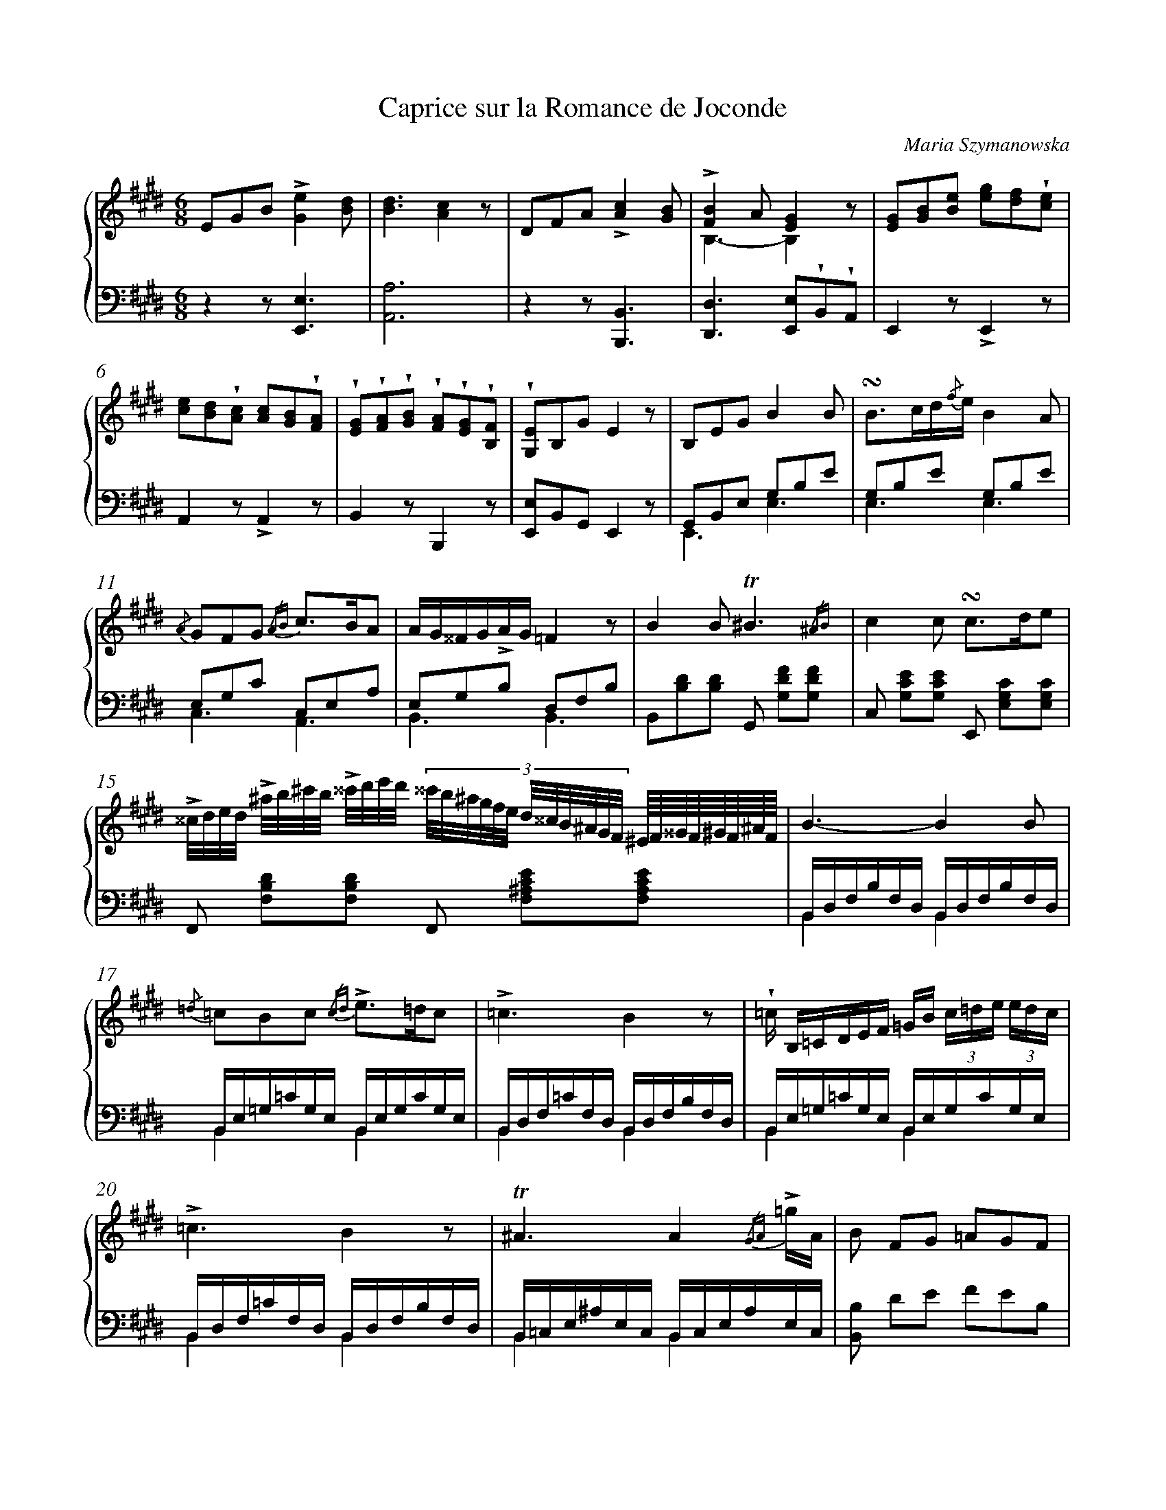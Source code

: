 X: 1
T: Caprice sur la Romance de Joconde
C: Maria Szymanowska
%%abc-version 2.0
%%abcx-abcm2ps-target-version 5.9.1 (29 Sep 2008)
%%abc-creator hum2abc beta
%%abcx-conversion-date 2021/10/04 07:38:40
%%abc-edited-by Marta Chmielewska
%%abc-edited-by Anastazja Marusiak
%%abcx-initial-encoding-date 2021-08-10
%%humdrum-veritas 3230235106
%%humdrum-veritas-data 3177980390
%%linebreak <none>
%%barnumbers 0
L: 1/16
M: 6/8
N: Derived from pl-kozmzk--mzk-m-124_szymanowska-maria--caprice-sur-la-romance-de-joconde.krn
%%staves {1 2}
V: 1 clef=treble
V: 2 clef=bass
K: E
[V:1] E2G2B2!accent![G4e4][B2d2] | 
[V:2] z4z2[E,,6E,6] | 
[V:1] [B6d6][A4c4]z2 | 
[V:2] [A,,12A,12] | 
[V:1] D2F2A2!accent![A4c4][G2B2] | 
[V:2] z4z2[B,,,6B,,6] | 
[V:1] !accent![F4B4]A2[E4G4]z2 & B,6-B,4z2 | 
[V:2] [D,,4D,4]>[E,,4E,4]!wedge!B,,2!wedge!A,,2 | 
[V:1] [E2G2][G2B2][B2e2] [e2g2][d2f2]!wedge![c2e2] | 
[V:2] E,,4z2!accent!E,,4z2 | 
[V:1] [c2e2][B2d2]!wedge![A2c2] [A2c2][G2B2]!wedge![F2A2] | 
[V:2] A,,4z2!accent!A,,4z2 | 
[V:1] !wedge![E2G2]!wedge![F2A2]!wedge![G2B2] !wedge![F2A2]!wedge![E2G2]!wedge![B,2F2] | 
[V:2] B,,4z2B,,,4z2 | 
[V:1] !wedge![G,2E2]B,2G2E4z2 | 
[V:2] [E,,2E,2]B,,2G,,2E,,4z2 | 
[V:1] B,2E2G2B4B2 | 
[V:2] G,,2B,,2E,2 G,2B,2E2 & E,,6E,6 | 
[V:1] !turn!B2>c2d{/f}eB4A2 | 
[V:2] G,2B,2E2 G,2B,2E2 & E,6E,6 | 
[V:1] {/A} G2F2G2 {/AB} c2>B2A2 | 
[V:2] E,2G,2C2 C,2E,2A,2 & C,6A,,6 | 
[V:1] AG^^FG!accent!AG=F4z2 | 
[V:2] E,2G,2B,2 D,2F,2B,2 & B,,6B,,6 | 
[V:1] B4B2!trill!^B6{/^AB} | 
[V:2] B,,2[B,2D2][B,2D2] G,,2 [G,2D2F2][G,2D2F2] | 
[V:1] c4c2 !turn!c2>d2e2 | 
[V:2] C,2 [G,2C2E2][G,2C2E2] E,,2 [E,2G,2C2][E,2G,2C2] | 
[V:1] !accent!^^c/d/e/d/ !accent!^a/b/^c'/b/ !accent!^^c'/d'/e'/d'/ [|] 
[V:2] F,,2 [F,2B,2D2][F,2B,2D2] [|] 
[V:1] (3:2:12^^c'/b/^a/g/f/e/ d/^^c/B/^A/G/F/ ^E//F//^^G//F//^G//F//^A//F// [I:setbarnb 16]| 
[V:2] F,,2 [F,2^A,2C2E2][F,2A,2C2E2] | 
[V:1] B6-B4B2 | 
[V:2] B,,D,F,B,F,D, B,,D,F,B,F,D, & B,,4x2B,,4x2 | 
[V:1] {/=d} =c2B2c2 {/cd} !accent!e2>=d2c2 | 
[V:2] B,,E,=G,=CG,E, B,,E,G,CG,E, & B,,4x2B,,4x2 | 
[V:1] !accent!=c6B4z2 | 
[V:2] B,,D,F,=CF,D, B,,D,F,B,F,D, & B,,4x2B,,4x2 | 
[V:1] !wedge!=c B,=CDEF =GB (3c=de (3edc | 
[V:2] B,,E,=G,=CG,E, B,,E,G,CG,E, & B,,4x2B,,4x2 | 
[V:1] !accent!=c6B4z2 | 
[V:2] B,,D,F,=CF,D, B,,D,F,B,F,D, & B,,4x2B,,4x2 | 
[V:1] !trill!^A6A4{/GA} !accent!=gA | 
[V:2] B,,=C,E,^A,E,C, B,,C,E,A,E,C, & B,,4x2B,,4x2 | 
[V:1] B2 F2G2 =A2G2F2 | 
[V:2] [B,,2B,2] D2E2 F2E2B,2 | 
[V:1] E2G2B2!accent!e4d2 | 
[V:2] E,,2 [G,2B,2E2][G,2B,2E2] [G,2B,2E2][G,2B,2E2][G,2B,2E2] | 
[V:1] d6c4z2 | 
[V:2] A,,2 [A,2D2][A,2D2] [A,2C2][A,2C2][A,2C2] | 
[V:1] D2F2 {/A} ag (3:2:18f/g/f/e/f/e/ d/e/d/c/d/c/ B/c/B/A/B/A/ | 
[V:2] B,,,2 [D,2F,2B,2][D,2F,2B,2] D,,2 [D,2F,2B,2][D,2F,2B,2] | 
[V:1] !accent!^^F6G4z2 | 
[V:2] E,,2 [E,2G,2B,2][E,2G,2B,2] [E,2G,2B,2][E,2G,2B,2][E,2G,2B,2] | 
[V:1] G2B2e2 {/ef} !accent!g2f2e2 | 
[V:2] G,,2 [G,2B,2E2][G,2B,2E2] [G,2B,2E2][G,2B,2E2][G,2B,2E2] | 
[V:1] !accent!f2>e2dc dcBA!trill!GF | 
[V:2] A,,2 [A,2C2F2][A,2C2F2] [A,2C2F2][A,2C2F2][A,2C2F2] | 
[V:1] c2B2B2 !turn!B3B/c/d/e/f/g/ | 
[V:2] B,,2 [E2G2][E2G2] A,,2 [D2F2A2][D2F2A2] | 
[V:1] a2-a/g/f/e/d/e/f/e/ (3:2:18d/c/^B/c/d/c/ =B/A/G/A/B/A/ G/F/^E/F/!accent!a/f/ | 
[V:2] G,,2 [G,2B,2E2][G,2B,2E2] A,,2 [A,2C2F2][A,2C2F2] | 
[V:1] {/B} b2 {/b} b'2(7:4:7^a'/=a'/g'/f'/e'/d'/c'/ b//^a//=a//g//f//e//d//c// B//^A//=A//G//F//E//D//C// B,/A,/F,/G,/ | 
[V:2] B,,2 [B,2E2G2][B,2E2G2] B,,2[K:clef=treble] [B,FA] z[K:clef=bass] [B,,F,A,] z | 
[V:1] E,2 B2!turn!e2 !accent!g2e2!turn!B2 | 
[V:2] E,,4z2!arpeggio![E,4G,4B,4E4]z2 | 
[V:1] !accent!e2>B2!turn!G2 !wedge!e2!wedge!B2!wedge!G2 | 
[V:2] !arpeggio![E,,4G,,4B,,4E,4]z2 !wedge!E2!wedge!B,2!wedge!G,2 | 
[V:1] E/B,/E/G/ !wedge!B/E/G/B/ !wedge!e/G/B/e/ g/B/e/g/ b/e/g/b/ e'/g/b/g'/ | 
[V:2] E,4z2z4z2 | 
[V:1] e'4z2z4!fermata!z2 ||  
[V:2] z4B,,2E,,4!fermata!z2 ||  
[V:1] B,2E2G2B4B2 & G,E,B,G,EB, GEDEGE | 
[V:2] {/D,,}E,,6{/D,,}E,,4{/D,,} E,,2 | 
[V:1] B4e2B4A2 & GEDEGE GB,^A,B,FB, | 
[V:2] {/D,,} E,,2>G,,2A,,^A,,2< B,,2!wedge!C,!wedge!D,!wedge!B,, | 
[V:1] G4G2 A2B2c2 & EB,^A,B,EC FCGC^AC | 
[V:2] E,4C,2 !wedge!A,,2!wedge!G,,2!wedge!F,,2 | 
[V:1] G4!accent!=AGF4!accent!dc & EB,^A,B, E2 DB,^A,B, F2 | 
[V:2] B,,6B,,,4z2 | 
[V:1] [D2B2][D2B2][F2d2] [D2^B2][D2B2][F2d2] | 
[V:2] B,,F,,D,B,,F,D, F,D,G,F,^B,G, & D,,2F,,2B,,2 [G,,2^B,,2][B,,2D,2][D,2F,2] | 
[V:1] [E4c4][E2c2] [E2c2][F2d2][G2e2] | 
[V:2] !arpeggio![C,E,G,C] E,,G,,C,E,G, CG,E,C,G,,E,, | 
[V:1] {/F/B/} edcB^AG F2G2[E2F2c2] | 
[V:2] {/F,,,} !wedge!F,, F,,G,,^A,,B,,C, D, E,,D,,C,,^A,,,F,,, | 
[V:1] [DFB] ^ab x x ^^cd x x ^EFD | 
[V:2] B,,, x x ^ef x x ^AB x x2 | 
[V:1] E=GB z EG {/cd} e2=d2=c2 | 
[V:2] [B,,2B,2] z =c z2 E=GcEGc | 
[V:1] DF=cDFc DFBDFB | 
[V:2] {/B,,}=C6D,^A,B,!wedge!D,F,B, | 
[V:1] E=GB z EG2< {/cd} e2=dc2 | 
[V:2] [B,,2B,2] z =c z2 EGcEGc | 
[V:1] DF=cDFc DFBDFB | 
[V:2] {/B,,}=C6B,,^A,B,!wedge!^E,F,D, | 
[V:1] =CE^ACEA CEACEA | 
[V:2] B,, B,,,B,,=C,E,G, ^A,2 e2^a2 | 
[V:1] [B,2B2][D2F2][E2G2] [F2=A2][E2G2][B,2F2] | 
[V:2] !trill!b12{/^a/b/c'/b/} | 
[V:1] DEGB !arpeggio![EBe]d[E4A4d4]c2 | 
[V:2] e2 z2 [G,,2G,2] A,,C,E,A,DC | 
[V:1] ^A,B,DF !arpeggio![B,Fc]B[B,4D4A4]G2 | 
[V:2] z4[D,,2D,2] E,,G,,B,,E,!accent!=A,G, | 
[V:1] DEGB !arpeggio![EBf]e !arpeggio![EAd]c !arpeggio![CFB]A !arpeggio![A,CG]F | 
[V:2] z4[G,,2G,2][A,,4A,4]A,,2 | 
[V:1] [EGc]B [B,GB]F [A,DG]F [A,2D2F2][G,2B,2E2] z2 | 
[V:2] x6!wedge!E,,D,E,!wedge!^A,,B,,G,, | 
[V:1] B,C^EG!accent!=dc[C4F4B4]A2 | 
[V:2] [C,,6C,6]F,,A,,C,F,!accent!=CB, | 
[V:1] ^A,B,DF !accent!!arpeggio![B,Fc]B[B,4D4A4]G2 | 
[V:2] z4[D,,2D,2] E,,G,,B,,E,!accent!A,G, | 
[V:1] (3DEG B!accent!!arpeggio![EBg]fe [EAd]c [CFB]A [A,CG]F | 
[V:2] G,,4[G,,2G,2][A,,4A,4]A,,2 | 
[V:1] [Gc]B [GB]E [EG]B,[D4A4][A,2D2] & E2 B,2 G,2 x2x4 | 
[V:2] B,,4B,,,2B,,4[B,,2F,2] | 
[V:1] [G,2E2]G2B2 (3e b^a (3bg^^f (3g^fe | 
[V:2] E,,2 [G,2B,2E2][G,2B,2E2] [G,2B,2E2][G,2B,2E2][G,2B,2E2] | 
[V:1] d6c4z2 | 
[V:2] A,,2 [A,2D2][A,2D2] [A,2C2][A,2C2][A,2C2] | 
[V:1] {/fg} (3a'g'f' (3!wedge!e'd'c' (3bag (3!wedge!fed (3c{/c/}B^A (3Bc=A | 
[V:2] B,,,2 [D,2F,2B,2][D,2F,2B,2] D,,2 [D,2F,2B,2][D,2F,2B,2] | 
[V:1] !accent!^^F6G4z2 | 
[V:2] E,,2 [E,2G,2B,2][E,2G,2B,2] [E,2G,2B,2][E,2G,2B,2][E,2G,2B,2] | 
[V:1] !accent!B2 !accent!e2 !accent!g2 b2 [ge'][bg'][af'][ge'] & DE ^^FG ^AB dex4 | 
[V:2] [G,,4G,4]!arpeggio![G,2B,2E2][G,,4G,4]!arpeggio![G,2B,2E2] | 
[V:1] [fd']!accent![c^ec'][fa][Bdb][=eg][EBe] d[Ac]B[FA]G[CF] & x4>F4C2A,2 | 
[V:2] A,[K:clef=treble] [CGB][FA][B,FA][EG][K:clef=bass][G,,G,][A,,4A,4]A,,2 | 
[V:1] [E4G4B4][E2G2B2] [E2G2B2][F2A2][D2F2] & ^A,B,A,B,A,B, A,B,=CB,=A,B, ||  
[V:2] [B,,,4B,,4][B,,,2B,,2][B,,,4B,,4][B,,,2B,,2] ||  
[V:1]  [K:G] G,2>B,2EGB4B2 | 
[V:2]  [K:G] G,,2B,,2E,2 G,2B,2E2 & E,,6E,6 | 
[V:1] !turn!B3e//g//f//a//g//e//B//^A//c//B//G// x//F4E2 | 
[V:2] G,2B,2E2 E,2G,2B,2 & E,6E,6 | 
[V:1] E2F2G2 F2-F/G/A/B/d/c/!accent!C/F/ | 
[V:2] E,2G,2C2 C,2F,2A,2 & C,6A,,6 | 
[V:1] E6^D4z2 | 
[V:2] E,2G,2B,2 ^D,2F,2A,2 & B,,6B,,6 | 
[V:1] B4B2!trill!^c6{/Bc} | 
[V:2] [B,,2B,2] [B,2D2][B,2D2] [^F,,2^F,2] [F,2^A,2^C2E2][F,2A,2C2E2] | 
[V:1] !accent!e4d2 ^c/e/c/g/c/^c'/c/e'/c/g'/c/^a'/- | 
[V:2] [G,,2G,2] [B,2D2][B,2D2] [E,,2E,2] [E,2G,2^C2][E,2G,2C2] | 
[V:1] a'/b'/^e'/f'/^c'/=e'/d'/^a/c'/b/^e/f/ g/^c/g/^A/g/G/g/E/f/^C/=e/^A,/ | 
[V:2] F,2 [F,2B,2D2][F,2B,2D2] F,,2 !arpeggio![F,2^A,2^C2E2] !arpeggio![^F,,2^A,,2^C,2E,2] | 
[V:1] B,4z2z4B2 | 
[V:2] B,,D,F,B,F,D, B,,D,F,B,F,D, & B,,6B,,6 | 
[V:1] c {/D} C/B,/ C/E/G/c/ e/g/c'/{/d}c//B// c/e/g/c'/e'/g'/c''/b'/c''/g'/e'/c'/ | 
[V:2] B,,E,G,CG,E, B,,E,G,CG,E, & B,,6B,,6 | 
[V:1] !accent!c'6b4z2 | 
[V:2] B,,^D,F,CF,D, B,,D,F,B,F,D, & B,,6B,,6 | 
[V:1] c'/g/{/a/}!accent!g/f/ g/e/{/f/}!accent!e/^d/ e/c/{/=d/}!accent!c/B/ c/G/{/A/}!accent!G/F/ G/E/{/F/}E/^D/ E=D/C/ | 
[V:2] B,,E,G,CG,E, B,,E,G,CG,E, & B,,6B,,6 | 
[V:1] !accent!C6B,4z2 | 
[V:2] B,,^D,F,C,F,D, B,,D,F,B,F,D, & B,,6B,,6 | 
[V:1] ^A,2 [E2^A2e2][E2A2^f2] [E2A2g2][E2A2f2][E2A2e2] | 
[V:2] C,,/C,/C,,/C,/C,,/C,/C,,/C,/C,,/C,/C,,/C,/C,,/C,/C,,/C,/C,,/C,/C,,/C,/C,,/C,/C,,/C,/ | 
[V:1] [^DB^d]B, !wedge![^d^f]B, !wedge![eg]B, !wedge![fa]B, !wedge![eg]B, !wedge![df]!fermata!B, | 
[V:2] B,,,/B,,/B,,,/B,,/B,,,/B,,/B,,,/B,,/B,,,/B,,/B,,,/B,,/B,,,/B,,/B,,,/B,,/B,,,/B,,/B,,,/B,,/B,,,/B,,/B,,,/B,,/ | 
[V:1] ^D,E,G,B,EG (3BEe (3:2:9=d/c/A/^G/A/c/ e!accent!Aa | 
[V:2] E,,4!accent!G,,2A,,4!accent!C,2 | 
[V:1] (3=f {/E} D^C(3D=FA (3dDg (3e {/D} =CB,(3CEA (3cA,f | 
[V:2] D,4!accent!B,,2C,4!accent!A,,2 | 
[V:1] (3d {/C/} B,^A,(3B,E^G (3BB,e (3c {/=F/} E^D (3E=dc (3D[=Fc]B | 
[V:2] B,,4^G,,2A,,4!accent!D,2 | 
[V:1] (3C {/D/} CB, (3!wedge!C[EB]A (3!wedge!B,[DA]^G (3[CA] CD (3EEE {/=F/} (3EDC | 
[V:2] E,4E,,2 (3A,, A,B, (3!wedge!C!wedge!C!wedge!C (3CB,A, | 
[V:1] B4(3[FA]BA (3G G,A, (3B,B,B, {/C} (3B,A,G, & (3EB,B, (3B,CB,-B,2 (3E x xx4 | 
[V:2] G,4^D,2 (3:2:2E, B,,2B,,4 & x6(3x E,F, (3G,G,G, (3G,F,E, | 
[V:1] [^D4B4](3[FA]BA (3G GA (3BBB {/c/} (3BAG & (3B,B,B, (3B,CB,- B,2 (3E x xx4 | 
[V:2] [B,,,4B,,4][^D,,2^D,2] (3[E,,E,] EF (3GGG (3GFE | 
[V:1] (3[EGe] EF (3GGG {/A/} (3GFE (3[CEFc] CD (3EEE {/F/} (3EDC | 
[V:2] (3[C,C] CD (3EEE (3EDC (3[A,,A,] A,B, (3CCC (3CB,A, | 
[V:1] (3[B,EB] B,B, E2 ^D2 (3:2:15[G,E] ^a/b/g/e/ x ^d/e/B/G/ x ^A/B/G/E/ & x2 (3B,CB, (3A,B,A,x6 | 
[V:2] (3G,G,G, (3G,A,G, (3F,G,F, E, x {/^d} e x {/^A} B x & B,,2 B,,2 B,,2- B,, x x2 x2 | 
[V:1] (3^DFG (3AAA {/B/} (3AGF [|] 
[V:2] (3B, ^DE (3FFF (3FED & (3:2:2B,, B,2-B,4 [|] 
[V:1] (3:2:18g/a/^a/b/g/e/ ^c/d/^d/e/B/G/ ^G/A/^A/B/=G/E/ [I:setbarnb 88]| 
[V:2] G x {/^A} B x {/^F} G x & x4x2 | 
[V:1] (3^DFG (3AAA {/B} (3AGF (3[EGe] EF {/A/} (3GFE (3[CFc]GA | 
[V:2] (3[B,,B,] ^DE (3FFF (3FED (3[C,C] C=D (3EDC [A,,2A,2] | 
[V:1] (3[B,EB] G,A, {/C} (3B,A,G, (3[A,^D]B,A,z4!fermata!z2 | 
[V:2] (3G, E,F, (3G,F,E, (3F,G,F,z4!fermata!z2 & (3B,, x x B,,2 B,,2x4x2 | 
[V:1]  [K:E] DEGB [EBf]e[E4A4d4]c2 | 
[V:2]  [K:E] [E,,4E,4][G,,2G,2] A,,C,E,A,DC | 
[V:1] ^A,B,DF [A,=Dc]B[B,4D4A4]G,2 | 
[V:2] z4[B,,,2B,,2] E,,G,,B,,E,A,G, | 
[V:1] DEGB [EBf]e [EAd]c [CFB]A [A,CG]F | 
[V:2] z4[G,,2G,2][A,,4A,4]A,,2 | 
[V:1] [EGc]B [B,GB]E [A,DG]F [A,2D2F2][G,2B,2E2] z2 | 
[V:2] B,,4B,,,2 !wedge!E,,D,E,!wedge!^A,,B,,G,, | 
[V:1] (3:2:6B,C^EGFE !accent!=dc[C4F4B4]A2 | 
[V:2] [C,,6C,6]F,,A,,C,F,=CB, | 
[V:1] ^A,B, (3:2:6D/C/B,/F/E/D/ [A,Dc]B[A,4D4A4]G2 | 
[V:2] z4[B,,,2B,,2] E,,G,,B,,E,A,G, | 
[V:1] DE (3:2:9G/F/E/B/A/G/ !arpeggio![EBg]fe [EAd]c [CFB]A [A,CG]F | 
[V:2] z4[G,,2G,2][G,,4G,4]A,,2 | 
[V:1] [EGc]B, [B,GB]E [A,DG]F [G,B,F]E C [ce][Bd][Ac] | 
[V:2] B,,4B,,,2 E,,2A,,4 | 
[V:1] [Ac][GB] ^D,A[B,FB]A [B,EA]G C,F[A,CG]F | 
[V:2] B,,2B,,,2 [D,,2D,2] [E,,2E,2]A,,4 | 
[V:1] [G,B,F]E B,,[Begb]!accent![Begc'][Begb] [F,A,E]D B,,[Adfb]!accent![Adf=c']!fermata![Adfb] ||  
[V:2] B,,2B,,,4B,,2 B,,,2 z2 ||  
[V:1]  [K:C] [E,2G,2C2]>E2Gc egf'e'd'c' | 
[V:2]  [K:C] [C,,2C,2] [C,2E,2G,2C2][C,2E,2G,2C2] [C,2E,2G,2C2][C,2E,2G,2C2][C,2E,2G,2C2] | 
[V:1] !accent!b6a4z2 | 
[V:2] F,,2 [F,2A,2C2D2][F,2A,2C2D2] [F,2A,2C2D2][F,2A,2C2D2][F,2A,2C2D2] | 
[V:1] !turn!G2>G2Bd fedagf | 
[V:2] G,,2 [G,2B,2D2F2][G,2B,2D2F2] [G,2B,2D2F2][G,2B,2D2F2][G,2B,2D2F2] | 
[V:1] f6e4z2 | 
[V:2] A,,2 [A,2C2E2][A,2C2E2] [A,2C2E2][A,2C2E2][A,2C2E2] | 
[V:1] !accent!f5e!accent!e5^d | 
[V:2] G,,2 [G,2_B,2^C2E2][G,2B,2C2E2] ^F,,2 [^F,2A,2=C2^D2][F,2A,2C2D2] | 
[V:1] !accent!f5e=d5c | 
[V:2] ^G,,2 [^G,2B,2=D2E2][G,2B,2D2E2] A,,2 [A,2C2E2][A,2C2E2] | 
[V:1] c5BA5G | 
[V:2] ^D,,2 [^D,2F,2A,2B,2][D,2F,2A,2B,2] E,,2 [E,2G,2B,2][E,2G,2B,2] | 
[V:1] A5G^F5E | 
[V:2] C,,2 [C,2E,2G,2][C,2E,2G,2] C,,2 [C,2E,2^A,2][C,2E,2A,2] | 
[V:1] ^c4B2!accent!=c'4b2 ||  
[V:2] B,,,2 [B,2^G2][B,2G2] A,,2 [A,2^D2^F2][A,2D2F2] ||  
[V:1]  [K:E] f'4e'2 d'c'^bc'af | 
[V:2]  [K:E] G,,2 [G,2B,2E2][G,2B,2E2] A,,2 [A,2C2^E2][A,2C2F2][K:clef=treble] | 
[V:1] (3:2:6bBbBbB(3bBb (3:2:6BbBbBb(3BbB | 
[V:2] [B,4E4G4][B,2E2G2] [B,2D2F2][B,2E2G2][B,2D2A2] | 
[V:1] (3:2:6e'ee'ee'e(3e'ee' (3:2:6ee'ee'ee'(3ee'e | 
[V:2] [E2G2] (3z [Ac][Bd](3[ce][Bd][Ac] [G2B2] (3z [FA][GB](3[Ac][GB][FA] | 
[V:1] (3:2:6e'ee'ee'e(3e'ee' (3:2:6ee'ee'ee' (3bBb | 
[V:2] [E2G2] (3z [A,F][B,G](3[CA][B,G][A,F] [G,2E2] z2[K:clef=bass] [B,,2F,2A,2] | 
[V:1] [B2g2] (3z ef(3gfe !arpeggio![EAd]>c (3z fg(3agf | 
[V:2] (3:2:6E,,G,,B,,E,G,B, (3EFG (3:2:6A,,C,E,A,C^E (3FGA | 
[V:1] e>d (3z bb(3b^a=a (3gb[ee'] (3!trill!c'{/bc'}[c'a'][af'] (3[ge'][af'][fd'] | 
[V:2] (3:2:6B,,D,F,B,[K:clef=treble]DF (3Bcd e>G,[K:clef=bass] A,>!trill!A, B,3/B,,/ | 
[V:1] [ege'] EGB [EBe]d!arpeggio![E4A4d4]c2 | 
[V:2] E,4[G,,2G,2] A,,C,E,A,!accent!DC | 
[V:1] ^A,B,DF [=A,Dc]B[B,4D4A4]G2 | 
[V:2] z4[B,,2B,2] E,,G,,B,,E,A,G, | 
[V:1] DEGB [EBf]e [EAd]c [CFB]A [A,CG]F | 
[V:2] z4[G,,2G,2][A,,4A,4]A,,2 | 
[V:1] [EGc]B [B,GB]E [A,DG]F [A,2D2F2][G,2B,2E2] z2 | 
[V:2] B,,4B,,,2 !wedge!E,,D,E,!wedge!^A,,B,,G,, | 
[V:1] (3:2:18B,/C/^E/G/F/E/ B/A/G/d/c/B/ g/f/^e/=d/c/B/B4A2 | 
[V:2] [C,,6C,6]F,,A,,C,F,=CB, | 
[V:1] (3:2:18z/ ^A,/B,/D/C/B,/ F/E/D/A/G/F/ =a/f/d/B/c/A/^^F4G2 | 
[V:2] [B,,,6B,,6]E,,G,,B,,E,A,G, | 
[V:1] (3:2:36D/E/B/^^F/G/e/ ^A/B/b/=a/g/f/ e/d/c/B/A/G/ ^E/F/A/c/f/g/ a/A/c/f/a/c'/ {/fg} a'/g'/f'/e'/d'/c'/ | 
[V:2] [G,,4G,4][G,2B,2E2][A,,4A,4][A,2C2F2] | 
[V:1] (3:2:18!wedge!b/!wedge!a/!wedge!g/!wedge!f/!wedge!e/!wedge!d/ c/B/A/G/F/E/ D/C/B,/A,/G,/F,/ E,2 C,[ce][Bd][Ac] | 
[V:2] [B,,2B,2][K:clef=treble] [B,2E2G2][K:clef=bass] [B,,2F,2A,2] E,,2A,,4 | 
[V:1] [Ac][GB] D,A[B,FB]A [B,EA]G C,F[A,CG]F | 
[V:2] B,,2B,,,2 [D,,2D,2] [E,,2E,2]A,,4 | 
[V:1] [G,B,F]E B,,[Adfb][Adf=c'][Adfb] (3:2:2[Beg]d' (9:8:3e'//b//g// e x (3:2:2x D (9:8:3E//B,//G,// | 
[V:2] B,,2B,,,4E,,2 (3:2:2x d (9:8:3e//B//G// E z | 
[V:1] E, z z2 !arpeggio![e2g2b2e'2] (3:2:2z ^d' (9:8:3e'//=c'//a// e z (3:2:2z D (9:8:3E//=C//A,// | 
[V:2] (3:2:2z D, (9:8:3E,//B,,//G,,// (3:2:12E,,/G,,/B,,/=D,/G,/B,/[K:clef=treble] =D/G/B/=d/B/G/ E z (3:2:2z d (9:8:3e//=c//A// (3E x x[K:clef=bass] | 
[V:1] E, z z2 !arpeggio![e2a2=c'2e'2] [|] 
[V:2] (3:2:2x D, (9:8:3E,//=C,//A,,// (3:2:12E,,/A,,/C,/E,/A,/=C/[K:clef=treble] E/A/=c/e/c/A/ [|] 
[V:1] (3:2:2z ^^c' (9:8:3d'//=c'//a// (3:2:5f x x x ^^C (9:8:3D//=C//A,// [I:setbarnb 127]| 
[V:2] [K:clef=bass]G,, x (3:2:2x ^^c (9:8:3d//=c//A// (3E x x | 
[V:1] F, x (3:2:9F,/A,/=C/D/F/A/ =c/d/f/a/[A,/D/] [G,2E2]>[A,2D2][G,E][A,D] | 
[V:2] (3:2:2z ^^C, (9:8:3D,//=C,//A,,//E,,4[E,,2E,2][E,,2E,2][E,,2E,2] | 
[V:1] [G,2E2]>[A,2C2][G,B,][A,C][G,6B,6]- | 
[V:2] [E,,2E,2][E,,2E,2][E,,2E,2][E,,6E,6]- | 
[V:1] !fermata![G,12B,12] |]  
[V:2] !fermata![E,,12E,12] |]  


X: 2
T: Divertissement
C: Maria Szymanowska
%%abc-version 2.0
%%abcx-abcm2ps-target-version 5.9.1 (29 Sep 2008)
%%abc-creator hum2abc beta
%%abcx-conversion-date 2021/10/04 07:38:40
%%abc-edited-by Kamil Watkowski
%%abcx-initial-encoding-date 2021-08-08
%%humdrum-veritas 4238187393
%%humdrum-veritas-data 1288562610
%%linebreak <none>
%%barnumbers 0
L: 1/16
M: 2/4
N: Derived from pl-kozmzk--mzk-m-126_szymanowska-maria--divertissement.krn
V: 1 clef=treble
V: 2 clef=treble
V: 3 clef=bass
K: Bb
[V:1] z32 [|] 
[V:2] D>FB>c !accent!d2cB | 
[V:3] B,,2[D2B,2F,2] B,,2[D2B,2F,2] | 
[V:1]  [|] 
[V:2] A>ce>f {/ef} !accent!g2fe | 
[V:3] C,2[E2A,2F,2] F,,2[A,2E,2C,2] | 
[V:1]  [|] 
[V:2] d>fb>c' e'>d'{/d'}c'3/b/ | 
[V:3] B,,2[D2B,2F,2] B,,2[D2B,2F,2] | 
[V:1]  | 
[V:2] (3:2:6ac'f'a'g'=e' (3:2:6f'_e'c'afe | 
[V:3] [C2A,2C,2][B,2G,2C,2][A,4F,4] | 
[V:1] z32 | 
[V:2] d>fb>c' d'2c'b | 
[V:3] B,,2[D2B,2F,2] B,,2[D2B,2F,2] | 
[V:1]  | 
[V:2] (3:2:6abc'd'e'f' {/e'f'} g'3f'/e'/ | 
[V:3] C,2[E2A,2F,2] F,,2[A,2E,2C,2] | 
[V:1]  | 
[V:2] (3:2:6d'f'abdg (3:2:6fecGAF | 
[V:3] B,,2[D2B,2F,2] F,,2[A,2E,2C,2] | 
[V:1]  | 
[V:2] (3:2:6BdFBDFB,4 | 
[V:3] .B,,2.F,,2B,,,4 | 
[V:1] c2fa {/a} g>^fg3/=e/ | 
[V:2] [A2F2C2][A2F2C2][B2=E2C2][B2E2C2] | 
[V:3] [F,2F,,2][F,2F,,2][F,2F,,2][F,2F,,2] | 
[V:1] !accent!=f2(3f=ed !accent!d2c2 | 
[V:2] [A2F2C2][A2F2C2][B2G2=E2C2][B2G2E2C2] | 
[V:3] [F,2F,,2][F,2F,,2][F,2F,,2][F,2F,,2] | 
[V:1] c2fa {/a} g>^fg3/=e/ | 
[V:2] [A2F2C2][A2F2C2][B2=E2C2][E2C2B,2] | 
[V:3] [F,2F,,2][F,2F,,2][F,2F,,2][F,2F,,2] | 
[V:1] (3:2:6=fgf_efe (3:2:6dedcdc | 
[V:2] [F2A,2] _E2D2C2 | 
[V:3] [F,2F,,2] C2B,2F,2 | 
[V:1] B4z4 | 
[V:2] D>FB>c d2{/ed}cB | 
[V:3] B,,2[D2B,2F,2] B,,2[D2B,2F,2] | 
[V:1] z8 | 
[V:2] (3:2:12A/c/d/e/f/g/ a/c'/d'/e'/f'/g'/ [a'2e'2][b'2d'2] | 
[V:3] C,2[E2A,2F,2] [^F,2^F,,2][G,2G,,2] | 
[V:1] !accent!c'2>b2 (3!accent!ba_a- (3ag^f | 
[V:2] z2 [c2G2E2] z2 [c2G2E2] | 
[V:3] E,2 z2 E,2 z2 | 
[V:1] (3:2:6^fgB=fec f2!trill!A2 {/GA} | 
[V:2] z2 [c2G2E2][B2F2D2][A2E2C2] | 
[V:3] E,4F,2F,,2 | 
[V:1] B2{/c}(3BAB cd (3edc | 
[V:2] (3:2:6B[FD][FD][FD][FD][FD] (3[GE][GE][GE] (3[AFE][AFE][AFE] | 
[V:3] {/B,,} (3:2:6B,B,B,B,B,B, {/B,,} (3:2:6B,B,B,B,B,B, | 
[V:1] fd (3BAB Gc (3AGA | 
[V:2] (3:2:6[BFD][BFD][BFD][BFD][BFD][BFD] (3[GE][GE][GE] (3[AFE][AFE][AFE] | 
[V:3] {/B,,} (3:2:6B,B,B,B,B,B, {/B,,} (3B,B,B, {/B,,} (3B,B,B, | 
[V:1] B2{/c}(3BAB cd (3!accent!fec | 
[V:2] (3:2:24!accent!B/D/F/D/F/D/ !accent!B/D/F/D/F/D/ !accent!c/E/_G/E/G/E/ !accent!c/E/G/E/G/E/ | 
[V:3] B,,2 B,,2 B,,2 B,,2 & (3B,,B,B, (3B,,B,B, (3B,,B,B, (3B,,B,B, | 
[V:1] fd (3!accent!BAB Gc (3AGA | 
[V:2] (3:2:24!accent!d/D/F/D/F/D/ !accent!B/D/F/D/F/D/ !accent!c/E/G/E/G/E/ !accent!A/E/F/E/F/E/ | 
[V:3] B,,2 B,,2 B,,2 B,,2 & (3B,,B,B, (3B,,B,B, (3B,,B,B, (3B,,B,B, | 
[V:1] B2 z2 c2-(3c_dc | 
[V:2] (3:2:18B/D/F/D/F/D/ B/D/F/D/F/D/ z [c=EC][cEC] z [cEC][cEC] | 
[V:3] B,,2 B,,2 [B,2B,,2][B,2B,,2] & (3B,,B,B, (3B,,B,B,x4 | 
[V:1] f2(3f=ef g2(3b_ag | 
[V:2] (3z [cFC][cFC] (3z [_AFC][AFC] (3z [BGC][BGC] (3z [B=EC][BEC] | 
[V:3] [_A,2_A,,2][F,2F,,2] [=E,2=E,,2][C,2C,,2] | 
[V:1] !accent!f3/_e//_d//c2 c2{/d}(3c=Bc | 
[V:2] (3z [_AFC][AFC] (3z [AFC][AFC] (3z [GEC][GEC] (3z [GEC][GEC] | 
[V:3] [F,2F,,2][F,2F,,2] [G,2G,,2][G,2G,,2] | 
[V:1] !accent!g2-(3gfe {/e} (3:2:6.d.c.d.f.e.d | 
[V:2] (3z [cGE][cGE] (3z [cGE][cGE] (3z [=BFD][BFD] (3z [BFD][BFD] | 
[V:3] [G,2G,,2][G,2G,,2] [G,2G,,2][G,2G,,2] | 
[V:1] !fermata!c4!accent!B3_A ||  
[V:2] [c4E4C4]B3A & x4[F4B,4-] ||  
[V:3] !fermata!C,4[D,4D,,4] ||  
[V:1] [M:6/8]G4z2z4z2 | 
[V:2] [M:6/8][G4E4]G,B, EGBegb & B,4x8 | 
[V:3] [M:6/8][E,4E,,4]z2z4z2[K:clef=treble] | 
[V:1] z12 | 
[V:2] !accent!e'd'c'b!trill!_ag !accent!bagf!trill!ed | 
[V:3] [G4E4][G2E2][F4B,4][F2B,2] | 
[V:1] edcB!trill!_AG BAGF!trill!ED | 
[V:2] e4z2z4z2 | 
[V:3] [E4G,4][K:clef=bass][G,2E,2][F,4B,,4][F,2B,,2] | 
[V:1] E4z2z4z2 | 
[V:2] EGB,EG,B,x4z2 | 
[V:3] [E,2G,,2] .B,,2.G,,2[E,4E,,4]z2 | 
[V:1] !arpeggio![b4d4B4]z2z4z2 | 
[V:2] [b4f4d4B4]DF Bdfbd'f' | 
[V:3] [B,,4B,,,4]z2z4z2[K:clef=treble] | 
[V:1] z12 | 
[V:2] b'a'g'f'!trill!e'd' f'e'd'c'!trill!ba | 
[V:3] [d4B4][d2B2][c4F4][c2F2] | 
[V:1] bagf!trill!ed fedc!trill!BA | 
[V:2] b4z2z4z2 | 
[V:3] [B4D4][K:clef=bass][D2B,2][C4F,4][C2F,2] | 
[V:1] B4z2z4z2 | 
[V:2] BdFBDF .B, DFBd^f | 
[V:3] [B,2D,2]F,2D,2B,,4z2 | 
[V:1] [g4=B4G4]z2z4z2 | 
[V:2] [g4d4=B4G4]G,=B, DGBdg^f | 
[V:3] [G,4D,4=B,,4G,,4]G,,B,, D,G,=B,DG^F | 
[V:1] z12 | 
[V:2] g=fgegd gcg=B[gd]f | 
[V:3] G=FGEGD GCG=B,-[G2B,2] | 
[V:1] [g4c4G4]z2z4z2 | 
[V:2] [e4c4]CE Gcegc'=b | 
[V:3] [E4C4]C,E,[K:clef=treble] G,CEGc=B | 
[V:1] z12 | 
[V:2] c'_bc'_ac'g c'^fc'd-[d'ad]c' | 
[V:3] c_Bc_AcG c^FcD[K:clef=bass] [^F2^F,2] | 
[V:1] z4z2z4!accent!=B,2 | 
[V:2] [b4g4d4]G,B, DGBdgf | 
[V:3] [G4G,4]G,,B,, D,G,B,DGF | 
[V:1] C2 z2 CE Gcegc'b | 
[V:2] e2[K:clef=bass]C,,2 z2z4[K:clef=treble][=e'2=e2] | 
[V:3] E2 z2 C,E,[K:clef=treble] G,CEGcB | 
[V:1] _a2F2 z2z4=A,2 | 
[V:2] [f'2f2] z2 F,_A, CF_Acfe | 
[V:3] _A2 z2[K:clef=bass] F,,_A,, C,F,_A,CFE | 
[V:1] B,2 z2 B,D FBdfb_a | 
[V:2] .d2[K:clef=bass]B,,2 z2z4[K:clef=treble][d'2d2] | 
[V:3] D2 z2 B,,D,[K:clef=treble] F,B,DFB_A | 
[V:1] g2E2 z2z4z2 | 
[V:2] [e'2e2] z2 G,B, EGBeg=a | 
[V:3] G2 z2[K:clef=bass] G,,B,, E,G,B,EG=A | 
[V:1] z4.G,.C .E.^F.A.c.e.^f | 
[V:2] b2 z2 .G,.C .E.^F.A.c.e.^f[K:clef=treble] | 
[V:3] B2 z2 G,,C, E,^F,A,CE^F | 
[V:1] g4>.^f4.g2.a2 | 
[V:2] g2 [D=B,]G[DB,]G [EC]^F[EC]F[EC]F | 
[V:3] G2 G,,G,G,,G, G,,G,G,,G,G,,G, | 
[V:1] g4d2 c2{/dc}=B2A2 | 
[V:2] [D=B,]G[DB,]G[DB,]G [CA,]D[CA,]D[CA,]D | 
[V:3] G,,G,G,,G,G,,G, G,,^F,G,,F,G,,F, | 
[V:1] G4g2 .^f2.g2.a2 | 
[V:2] [D=B,]G[DB,]G[DB,]G [^FEC]A[FEC]A[FEC]A | 
[V:3] G,,G,G,,G,G,,G, G,,G,G,,G,G,,G, | 
[V:1] !accent!g4d2 c2{/dc}=B2A2 | 
[V:2] [D=B,]G[DB,]G[DB,]G [DCA,]^F[DCA,]^F[DCA,]^F | 
[V:3] G,,G,G,,G,G,,G, G,,G,G,,G,G,,G, | 
[V:1] G4=e2 d2A2=B2 | 
[V:2] [D=B,]G[DB,]G[DB,]G [DC]^F[DC]^F[DC]^F | 
[V:3] G,,G,G,,G,G,,G, G,,G,G,,G,G,,G, | 
[V:1] G2=e2d2 c2=E2^F2 | 
[V:2] [D=B,]G[DB,]G[DB,]G [CA,]^F[CA,]^F[CA,]^F | 
[V:3] G,,G,G,,G,G,,G, G,,G,G,,G,G,,G, | 
[V:1] .G2GA=BAG4z2 | 
[V:2] [G4D4=B,4]z2 z2 [=bg][c'a][d'b][c'a] | 
[V:3] [G,4G,,4]z2z4z2 | 
[V:1] z2 =BcdcB4z2 | 
[V:2] [=b4g4]z2 z2 [d'=b][e'c'][f'd'][e'c'] | 
[V:3] [G,4G,,4]z2z4z2 | 
[V:1] z2 d=efed4z2 | 
[V:2] [d'4=b4]z2 z2 [f'd'][=e'c'][d'b][c'a] | 
[V:3] [G,4G,,4]z2z4z2 | 
[V:1] z12 ||  
[V:2] [=bg][af][g=e][fd][ec][d=B] [cA][BG][AF][G=E][AF][BD] ||  
[V:3] z12 ||  
[V:1] [M:2/4]=E>Gc>d =e2{/fe}dc | 
[V:2] [M:2/4]z2 [c2G2=E2] z2 [c2G2E2] | 
[V:3] [M:2/4][C4C,4][C4C,4] | 
[V:1] =B>df>g !accent!a2gf | 
[V:2] z2 [=B2F2D2] z2 [B2F2D2] | 
[V:3] [G,4G,,4][G,4G,,4] | 
[V:1] =e>gc'>d' {/c'd'} =e'2d'c' | 
[V:2] z2 [c2G2=E2][=e2G2E2][d2A2D2] | 
[V:3] [C6C,6][^F,2^F,,2] | 
[V:1] =b>d'c'>a g2 z2 | 
[V:2] [=B2G2D2][A2^F2C2] [GD=B,][^F_EC][=F-D_A,][F=B,G,] | 
[V:3] {/G,,} G,2D,2G,,4 | 
[V:1] (3:2:6.^D=E^F.Gc^d !accent!=e2-(3e=dc | 
[V:2] [=E2C2G,2][E2C2G,2][E2C2G,2][E2C2G,2] | 
[V:3] {/C,,} C,2C,2C,2C,2 | 
[V:1] (3:2:6.=B^cd.=efg !accent!a2-(3agf | 
[V:2] [F2=B,2G,2][F2B,2G,2][F2D2G,2][F2D2G,2] | 
[V:3] D,2D,2=B,,2B,,2 | 
[V:1] (3:2:6=egceGc (3:2:6=BdfagB | 
[V:2] [=E2C2G,2][E2C2G,2] [F2=B,2G,2][F2B,2G,2] | 
[V:3] C,2C,2 G,,2G,,2 | 
[V:1] .c2.=e2 c2 z2 | 
[V:2] (3:2:6CG,=ECG,_E C2 z2 | 
[V:3] C,2C,2 C,2 z2 | 
[V:1] D8- | 
[V:2] d2g=b {/b} a>^ga3/^f/ | 
[V:3] D,2[K:clef=treble] [=B2G2D2][c2A2D2][c2A2D2] | 
[V:1] D8 | 
[V:2] (3:2:6g^fg!accent!ag=e =e3!accent!_e | 
[V:3] [=B2G2D2][B2G2D2] [A2^F2D2][A2F2D2][K:clef=bass] | 
[V:1] D8 | 
[V:2] d2g=b a=b/c'/=ba | 
[V:3] G,2[K:clef=treble] [=B2G2D2][c2^F2D2][c2F2D2] | 
[V:1] G2 ^G2A2=E2 | 
[V:2] (3gag (3fgf (3=efe (3ded & g2=B2c2^G2 | 
[V:3] [=B2G2] .^G2.A2.=E2 | 
[V:1] F4C2^C2 | 
[V:2] c2 fa {/a} g^fg=e & A2 x2_B4 | 
[V:3] F2 [A2F2][G2C2][G2^C2] | 
[V:1] D2D2 A,2A,2 | 
[V:2] (3:2:6f=efgfd d3^c & A4G4 | 
[V:3] [F2D2][F2D2][=E2A,2][E2A,2] | 
[V:1] B,2=B,2 C2=E2 | 
[V:2] d=e(3gfd (3:2:6!accent!dc=Ac_BG & F2_A2 F2=E2 | 
[V:3] [D2B,2][D2=B,2] !accent!C2[K:clef=bass]!accent!C,2 | 
[V:1] =E4F2 z2 ||  
[V:2] G4F4 & [G2B,2]CB,A,4 ||  
[V:3] F,2C,2F,,4 ||  
[V:1] f3f/f/ .f/.f/.f/.f/.f/.f/.f/.f/ | 
[V:2] [d/B/][f/F/][d/B/][f/F/][d/B/][f/F/][e/c/][f/F/] [d/B/][f/F/][e/c/][f/F/][d/B/][f/F/][e/c/][f/F/] | 
[V:3] B,,/[D/B,/]B,,/[D/B,/]B,,/[D/B,/]B,,/[E/C/] B,,/[D/B,/]B,,/[E/C/]B,,/[D/B,/]B,,/[E/C/] | 
[V:1] .f(3f/g/a/ b(3f/g/a/ b2 z2 | 
[V:2] [d/B/][f/F/][e/c/][f/F/] [d/B/][f/F/][e/c/][f/F/] d/ [f'/f/][d'/b/][e'/g/][c'/a/][d'/f/][b/g/][c'/=e/] & x4B/ x/ x x2 | 
[V:3] B,, [ECF,][DB,][ECF,] [D2B,2] z2 | 
[V:1] c3c/c/ c/c/c/c/ c/c/c/c/ | 
[V:2] [a/f/][c'/c/][a/f/][c'/c/] [a/f/][c'/c/][b/g/][c'/c/] [a/f/][c'/c/][a/f/][c'/c/] [a/f/][c'/c/][b/g/][c'/c/] | 
[V:3] [A,/F,/][C/C,/][A,/F,/][C/C,/] [A,/F,/][C/C,/][B,/G,/][C/C,/] [A,/F,/][C/C,/][A,/F,/][C/C,/] [A,/F,/][C/C,/][B,/G,/][C/C,/] | 
[V:1] .c(3c/d/=e/ f(3c/d/e/ f2 z2 | 
[V:2] [a/f/][c'/c/][b/g/][c'/c/] [a/f/][c'/c/][b/g/][c'/c/] [a/f/][b/d/][g/e/][a/c/][f/d/][g/B/][e/c/][f/A/] | 
[V:3] [A,F,] [B,G,C,][A,F,][B,C,] [A,2F,2] z2 | 
[V:1] f2-f/f/f/f/ {/g} f{/g}f{/g}f{/g}f | 
[V:2] [d/B/][f/F/][e/c/][f/F/] [d/B/][f/F/][e/c/][f/F/] [d/B/][f/F/][e/c/][f/F/] [d/B/][f/F/][e/c/][f/F/] | 
[V:3] B,, [D2B,2F,2] [ECF,] [DB,F,][ECF,][DB,F,][ECF,] | 
[V:1] d2-d/d/d/d/ !accent!e/d/!accent!e/d/!accent!e/d/!accent!e/d/ | 
[V:2] [dB] [B/G/][d/D/] [B/G/][d/D/][c/^F/][d/D/] [B/G/][d/D/][c/F/][d/D/] [B/G/][d/D/][c/F/][d/D/] | 
[V:3] [DB,] [B,2G,2D,2] [CA,D,] [B,G,D,][CA,D,][B,G,D,][CA,D,] | 
[V:1] B2-B/B/B/B/ (3B b=a(3c'bg | 
[V:2] [BG] [_A/F/][B/B,/][A/F/][B/B,/][A/F/][B/B,/] [GE][GE]z[cGE] | 
[V:3] [B,G,] [_A,2F,2B,,2] [A,F,B,,] E,2E,2 | 
[V:1] g/f/z/f/ f/e/z/e/ e/d/z/d/ !accent!_dc/B/ | 
[V:2] z [BFD] z [AEC] z [G-DB,] [G2_D2B,2] | 
[V:3] F,2!accent!^F,2G,2!accent!=E,2 | 
[V:1] .A/.c/.f .=e/.g/.c' .a/.f/.c !accent!d/c/B/G/ | 
[V:2] [F2C2A,2] z2z4 | 
[V:3] F,/A,/C/C,/ G,/B,/C/C,/ F,/A,/C/C,/ =E,/G,/C/C,/ | 
[V:1] F2 z2z4 | 
[V:2] (3F/A/c/!accent!f (3:2:18=e/g/b/c'/=e'/f'/ c'/^g/a/=e/f/=B/ d/c/_B/G/D/=E/ | 
[V:3] F,/A,/C/C,/ G,/B,/C/C,/ F,/A,/C/C,/ =E,/G,/C/C,/ | 
[V:1] (3F/A/c/f z2 (3F/B/d/f z2 | 
[V:2] F z (3f/a/c'/f' z2 (3f/a/c'/f' | 
[V:3] F,2 !accent!E,2 D,2 !accent!C,2 & F,/A,/C/A,/ E,/A,/C/A,/ D,/F,/B,/F,/ C,/E,/A,/E,/ | 
[V:1] (3D/B/d/f z2 (3F/B/d/f !fermata!z2 | 
[V:2] z2 (3e/b/c'/g' z2 (3e/a/c'/!fermata!f' | 
[V:3] B,,2 E,,2 F,,2 F,,2 & B,,/D,/B,/D,/ E,,/G,/C/G,/ F,,/D,/B,/F,/ F,,/E,/A,/!fermata!E,/ | 
[V:1] D>FB>c d2cB | 
[V:2] (3:2:6.D.F.A.B.d.f (3:2:6abd'f'a'b' | 
[V:3] B,,2 [D2B,2F,2][D2B,2F,2] z2 | 
[V:1] A>ce>f g2fe | 
[V:2] (3z .C.E(3.F.A.c (3:2:6.e.f.a.c'.e'.f' | 
[V:3] F,,2 [A,2E,2C,2][A,2E,2C,2] z2 | 
[V:1] d>fb>c' d'2(3d'c'b | 
[V:2] !accent!B2!accent!d2 !accent!f2!accent!b2 & (3:2:6F^CDB=EF (3:2:6dABf^cd | 
[V:3] .B,,2.D,2.F,2.B,2 | 
[V:1] ac'bg f2 z2 | 
[V:2] a2g2 (3:2:6fe_edec & (3:2:6f=Bc=eA_B (3:2:6FGABGE | 
[V:3] C2C,2 F,2 z2 | 
[V:1] [B8D8] | 
[V:2] [BD]>F[BD]>[cF] [d2B2][c3/F3/]B/ | 
[V:3] (3:2:6.B,,,.F,,.D,,.B,,.F,,.D, (3:2:6.B,,.F,.D,.B,.F,.D | 
[V:1] [A8E8] | 
[V:2] [AF]>c[eA]>f [_g2c2]-(3[gc]fe | 
[V:3] (3:2:6ECA,_G,E,C, (3A,, !accent!_G,E,(3C,A,,_G,, | 
[V:1] [B4D4][A4E4] | 
[V:2] f2f2 f2f2 & (3:2:6[dF][=e^c][_e=c][dB][cA][BG] (3:2:6[AF][BG][cA][dB][ec][cA] | 
[V:3] F,,4F,4 | 
[V:1] [c4E4][B2D2] z2 | 
[V:2] e2c2 B2 z2 & (3:2:6[cA]_GFGFE [F2D2] x2 | 
[V:3] (3:2:6F,,A,,C,E,F,A, B,2 z2 | 
[V:1] c2fa {/a} g>^fg3/=e/ | 
[V:2] (3FCA (3FCA (3=ECG (3ECG | 
[V:3] [F,2F,,2] [a2f2] [C,2C,,2] [b2g2] | 
[V:1] (3:2:6f=efgfd d2!accent!_dc | 
[V:2] (3FCA (3FCA (3=ECG (3ECG | 
[V:3] [F,2F,,2] [a2f2] [C,2C,,2] [g2e2] | 
[V:1] c2fa ga/b/ag | 
[V:2] (3FCA (3FCA (3=ECB (3ECB | 
[V:3] [F,2F,,2] [a2f2] [C,2C,,2] b2 | 
[V:1] .f2.=e2.d2.^c2 | 
[V:2] .a2.g2.f2.=e2 | 
[V:3] (3FA,A (3=EA,G (3DA,F (3^CA,E | 
[V:1] d4f2=ed | 
[V:2] (3:2:6[DF,][FB,][BD][dF][fB][bd] (3:2:6[DF,][F_A,][_A=B,][=BD][dF][fA] | 
[V:3] [B,,4B,,,4][=B,,4=B,,,4] | 
[V:1] !turn!c2!accent!b4a2 | 
[V:2] (3:2:6[=EG,][GB,][BE][=eG][gB][be] (3:2:6[=e'g][be][e'g][f'a][d'f][f'a] | 
[V:3] [C,4C,,4][^C,2^C,,2][D,2D,,2] | 
[V:1] (3:2:6g^fg!accent!c'bg c'2!trill!=e2 {/de} | 
[V:2] (3[d'g][bd][gB] (3[dG][BD][GB,] (3[FA,]C[FA,] (3[=EG,]B,[EG,] | 
[V:3] B,,4C,2C,,2 | 
[V:1] .f2._e2.d2.c2 | 
[V:2] (3[FF,] Ff (3[_ec]Ff (3[dB]Ff (3[cA]Ff | 
[V:3] F,,2[F,4F,,4][F,,2F,,,2] | 
[V:1] B>FB>c d2-(3dcB | 
[V:2] [B4D4]d2-(3dcB & x4F4 | 
[V:3] (3:2:24B,,,/C,,/_D,,/=D,,/E,,/=E,,/ F,,/^F,,/G,,/^G,,/A,,/B,,/ =B,,/C,/^C,/D,/E,/=E,/ F,/^F,/G,/^G,/A,/B,/ | 
[V:1] A>ce>f g2f3/e/ | 
[V:2] (3:2:24A/c/B/A/e/d/ c/a/g/f/c'/b/ a/e'/d'/c'/b/a/ g/f/=e/f/g/_e/ | 
[V:3] C2 z2 !arpeggio![A,2E,2C,2F,,2] z2 | 
[V:1] d>fb>c' d'2c'3/b/ | 
[V:2] (3:2:24d/A/B/f/^c/!accent!d/ b/=e/f/d'/!accent!a/b/ .f'/^c'/d'/.a/b/=e/ .f/^c/d/.A/=c/B/ | 
[V:3] !arpeggio![D4B,4F,4B,,4]z4 | 
[V:1] a2!trill!g2 {/fg} f2 z2 | 
[V:2] [A2F2][G2C2] (3:2:12[F/A,/] f/=e/_e/d/c/ .B/.A/.G/.F/.=E/._E/ | 
[V:3] {/C,} (3:2:24.C/^G,/A,/.=E,/F,/D,/ .C,/D,/C,/B,,/A,,/G,,/ F,,/ F,,,/G,,,/A,,,/B,,,/C,,/ .D,,/.E,,/.=E,,/.F,,/.G,,/.A,,/ | 
[V:1] z8 | 
[V:2] D>FB>c d2{/ed}cB | 
[V:3] (3:2:6B,,F,B,DB,F, (3:2:6B,,F,B,DB,F, | 
[V:1] !fermata!z8 | 
[V:2] !fermata!A4{/cBABcd edcdef agfgab c'babc'd' e'd'c'd'e'f'g'} [a'2e'2][b'2d'2] | 
[V:3] [E4A,4F,4C,4][^F,2^F,,2][G,2G,,2] | 
[V:1] !accent!c'2>b2 (3!accent!ba_a- (3ag^f | 
[V:2] z2 [c2G2E2] z2 [c2G2E2] | 
[V:3] E,2 z2 E,2 z2 | 
[V:1] (3:2:12^f/g/=a/g/d/e/ =f/e/d/e/G/c/ B2!trill!A2 {/GA} | 
[V:2] z2 [c2G2E2] [B2F2D2][A2E2C2] | 
[V:3] E,4F,2F,,2 | 
[V:1] B2{/c}(3BAB cd (3edc | 
[V:2] (3:2:6B[FD][FD][FD][FD][FD] (3:2:6[GE][GE][GE][AFE][AFE][AFE] | 
[V:3] {/B,,} (3:2:6B,B,B,B,B,B, {/B,,} (3:2:6B,B,B,B,B,B, | 
[V:1] fd (3BAB Gc (3AGA | 
[V:2] (3:2:6[BFD][BFD][BFD][BFD][BFD][BFD] (3[GE][GE][GE] (3[AFE][AFE][AFE] | 
[V:3] {/B,,} (3:2:6B,B,B,B,B,B, {/B,,} (3B,B,B, {/B,,} (3B,B,B, | 
[V:1] B2{/c}(3BAB cd (3fec | 
[V:2] (3:2:24B/D/F/D/F/D/ B/D/F/D/F/D/ c/D/_G/D/G/D/ c/D/G/D/G/D/ | 
[V:3] B,,2 B,,2 B,,2 B,,2 & (3B,,B,B, (3B,,B,B, (3B,,B,B, (3B,,B,B, | 
[V:1] fd (3BAB Gc (3AGA | 
[V:2] (3:2:24d/D/F/D/F/D/ B/D/F/D/F/D/ c/E/G/E/G/E/ A/E/F/E/F/E/ | 
[V:3] B,,2 B,,2 B,,2 B,,2 & (3B,,B,B, (3B,,B,B, (3B,,B,B, (3B,,B,B, | 
[V:1] B2b2- (3bag (3gf=e | 
[V:2] (3:2:24B/D/F/D/F/D/ B/D/F/D/F/D/ B/E/G/E/G/E/ G/^C/=E/C/E/C/ | 
[V:3] (3:2:6B,,B,B,B,B,B, (3:2:6B,,B,B,B,B,B, | 
[V:1] f>d Bb- (3bag (3gf=e | 
[V:2] (3:2:24F/D/F/D/F/D/ F/D/F/D/F/D/ B/E/G/E/G/E/ G/^C/=E/C/E/C/ | 
[V:3] (3:2:6B,,B,B,B,B,B, B,,2 B,,2 & x4(3B,,B,B, (3B,,B,B, | 
[V:1] {/=efg}!fermata!f8 | 
[V:2] [F8D8] | 
[V:3] !fermata!B,,8 | 
[V:1] z8 | 
[V:2] (3:2:24.b'/a'/g'/f'/e'/d'/ c'/b/a/g/f/=e/ !accent!g/f/_e/d/c/B/ A/G/F/=E/G/F/ | 
[V:3] [K:clef=treble](3:2:24b/a/g/f/e/d/ c/B/A/G/F/=E/ G/F/_E/D/C/B,/[K:clef=bass] A,/G,/F,/=E,/G,/F,/ | 
[V:1] (3:2:24b/a/g/f/e/d/ c/B/A/G/F/=E/ G/F/_E/D/C/B,/ A,/C/E/G/F/A,/ | 
[V:2] (3:2:24!accent!B/A/G/F/E/D/ C/B,/A,/G,/F,/=E,/ G,/F,/_E,/D,/C,/B,,/ A,,/C,/E,/G,/F,/A,,/ | 
[V:3] (3:2:24B,/A,/G,/F,/E,/D,/ C,/B,,/A,,/G,,/F,,/=E,,/ G,,/F,,/_E,,/D,,/C,,/B,,,/ A,,,/C,,/E,,/G,,/F,,/A,,,/ | 
[V:1] (3:2:6.B,.D.F.B.d.f (3:2:6.b.f.d.B.F.D | 
[V:2] (3:2:24B,,/F,/D,/B,/F,/D/ B,/F/D/B/F/d/ B/f/d/b/f/d'/ b/f'/d'/b'/f'/d'/ | 
[V:3] (3:2:24B,,,/F,,/D,,/B,,/F,,/D,/ B,,/F,/D,/B,/F,/D/[K:clef=treble] B,/F/D/B/F/d/ B/f/d/b/f/d/ | 
[V:1] (3:2:6.B,.D.F.B.F.D B,2 [f2A2] | 
[V:2] (3:2:12b/f/d/B/F/D/ B/F/D/B,/F,/D,/ B,,2 !arpeggio![a2e2c2A2] | 
[V:3] (3:2:12B/F/D/[K:clef=bass]B,/F,/D,/ B,/F,/D,/B,,/F,,/D,,/ B,,,2 [F,2F,,2] | 
[V:1] [f8B8D8] |]  
[V:2] [b8f8d8B8] |]  
[V:3] [B,,8B,,,8] |]  


X: 3
T: To sen był tylko
C: Bolesław Jan Ćwiklicz
%%abc-version 2.0
%%abcx-abcm2ps-target-version 5.9.1 (29 Sep 2008)
%%abc-creator hum2abc beta
%%abcx-conversion-date 2021/10/04 07:38:41
%%abc-edited-by Tomasz Grochalski
%%abc-edited-by Leszek Kubiak
%%abcx-initial-encoding-date 2021-08-10
%%humdrum-veritas 2193759735
%%humdrum-veritas-data 2210304171
%%linebreak <none>
%%barnumbers 0
L: 1/4
M: C
N: Derived from pl-kozmzk--mzk-m-135_cwiklicz-boleslaw-jan-to-sen-byl-tylko.krn
V: 1 clef=treble
V: 2 clef=treble
V: 3 clef=bass
K: C
[V:1] x4 | 
[V:2] [ECA,][E/B,/^G,/]>[E/A,/][FDA,][EB,G,] | 
[V:3] [A,,A,,,][B,,/B,,,/]>[C,/C,,/][D,D,,][E,E,,] | 
[V:1] x4 | 
[V:2] [DA,][C/A,/]>[D/A,/F,/][E2^G,2E,2] | 
[V:3] [F,F,,][E,/E,,/]>[D,/D,,/][C,C,,][B,,B,,,] | 
[V:1] x4 | 
[V:2] [ECA,E,][E/B,/^G,/]>[E/A,/][FDA,][ECA,] | 
[V:3] [A,,A,,,][B,,/B,,,/]>[C,/C,,/][D,D,,][E,E,,] | 
[V:1] x4 | 
[V:2] [D2A,2][E2B,2^G,2] | 
[V:3] [F,F,,][=G,/=G,,/][F,/F,,/][E,2E,,2] | 
[V:1] EE/>E/FE | 
[V:2] [ECA,][E/B,/^G,/]>[E/A,/][DA,][CA,] | 
[V:3] [E,A,,][E,/B,,/]>[E,/C,/][F,D,][E,A,,] | 
[V:1] A/B/ c/>B/A^G | 
[V:2] [CA,][E/^G,/]>[F/A,/][EA,][EB,] | 
[V:3] [F,F,,][E,/E,,/]>[D,/D,,/][C,C,,][E,E,,] | 
[V:1] AD/E/=GF/E/ | 
[V:2] A/G/[FDA,][GDG,][GCG,] & [EA,]x3 | 
[V:3] [C,C,,][D,D,,][B,,B,,,][C,C,,] | 
[V:1] ^GA/B/dc/e/ | 
[V:2] [EB,^G,][EA,][FDA,][ECA,] | 
[V:3] [D,D,,][C,C,,][D,D,,][E,E,,] | 
[V:1] f/g/ag/f/e/d/ | 
[V:2] [FDA,]>>[FDA,][F2D2A,2] | 
[V:3] [D,D,,]>>[D,D,,][D,2D,,2] | 
[V:1] g>feA/B/ | 
[V:2] [G/D/G,/]>[G/D/G,/][GDG,][ECG,]C/D/ & x3A, | 
[V:3] [B,,/B,,,/]>[B,,/B,,,/][B,,B,,,][C,C,,][F,F,,] | 
[V:1] ^c/d/ ^f/=f/ e/^G/ A/c/ | 
[V:2] [E^CA,]z[EB,^G,]z | 
[V:3] [E,E,,]z[E,E,,]z | 
[V:1] B2Az | 
[V:2] z[E/D/G,/]>[E/D/G,/][E^CA,]!arpeggio!=F3//E// & x3!arpeggio![B,G,] | 
[V:3] z[E,/E,,/]>[E,/E,,/][E,A,,]!arpeggio![D,A,,A,,,] | 
[V:1] z4 | 
[V:2] [E^CA,]!arpeggio!F/>E/[ECA,]!arpeggio!F3//E// & x!arpeggio![B,^G,]x!arpeggio![B,G,] | 
[V:3] [E,A,,]!arpeggio![D,A,,A,,,][E,A,,]!arpeggio![D,A,,A,,,] | 
[V:1] z4 | 
[V:2] [E^CA,][E/B,/^G,/]>[E/A,/][=FDA,][ECA,] | 
[V:3] [E,A,,][E,/B,,/]>[E,/^C,/]D,E, | 
[V:1] z4 ||  
[V:2] [DB,A,][E/B,/^G,/]>[F/B,/A,/][E^CA,]z ||  
[V:3] =F,E,/>D,/[E,A,,]z ||  
[V:1] z/ A/c/A/G/F/z | 
[V:2] [F=CA,]zz[AFC] | 
[V:3] [F,F,,]zz[F,F,,] | 
[V:1] dc/_B//A//cF | 
[V:2] [_B2F2D2][A2F2C2] | 
[V:3] [_B,2_B,,2][F,2F,,2] | 
[V:1] A/E//F// G/G/ A/G/ F/^C/ | 
[V:2] [A2G2^C2][AFD][dAF] | 
[V:3] [E,2E,,2][D,2D,,2] | 
[V:1] EDzz | 
[V:2] [e^cG][dF][cA_E][_BD] | 
[V:3] [A,,A,,,][_B,,_B,,,][A,,A,,,][B,,B,,,] | 
[V:1] z4 | 
[V:2] [CA,F,][C/G,/E,/]>[C/F,/][D_B,F,][CA,F,] | 
[V:3] F,,=G,,/>A,,/B,,C, | 
[V:1] z4 | 
[V:2] [=B,_A,F,][C/A,/F,/]>[D/A,/F,/][ECG,][CG,] | 
[V:3] D,C,/>=B,,/C,E, | 
[V:1] z4 | 
[V:2] [C_A,F,][C/G,/E,/]>[C/F,/][_DB,F,][CA,F,] | 
[V:3] F,,G,,/>A,,/_B,,C, | 
[V:1] z4 | 
[V:2] [=B,_A,F,][C/A,/F,/]>[=D/A,/F,/][E2C2G,2] | 
[V:3] =D,C,/>=B,,/C,2 | 
[V:1] z/ D/G2F | 
[V:2] [G2D2=B,2]z2 | 
[V:3] [G,2G,,2]z2 | 
[V:1] z4 | 
[V:2] zc'/d'/ _e'/d'/ c'/_a/ | 
[V:3] C,[_ECG,]F,,[FC_A,] | 
[V:1] z4 | 
[V:2] g/_e/ c/=B/_AG | 
[V:3] G,,[_ECG,]G,,[F=B,G,] | 
[V:1] z4 | 
[V:2] zc'/d'/ _e'/d'/ c'/_a/ | 
[V:3] C,/D,/ _E/F/F,,A/F/ & x[CG,]x[C_A,] | 
[V:1] z4 | 
[V:2] g/_e/ c/=B/_AG | 
[V:3] G,,_E/G/F,,A/F/ & x[CG,]x[=B,G,] | 
[V:1] z4 | 
[V:2] [G_EC][G/D/=B,/]>[G/C/][_AFC][GDB,] | 
[V:3] [C,C,,][D,/D,,/]>[_E,/_E,,/][F,F,,][G,G,,] | 
[V:1] z_E/>F/GG | 
[V:2] [FC][_E/C/]>[F/C/_A,/][G2=B,2G,2] | 
[V:3] [_A,_A,,][G,/G,,/]>[F,/F,,/][_E,_E,,][D,D,,] | 
[V:1] G>Gcc | 
[V:2] [G_ECG,][G/D/=B,/]>[G/C/][_AFC][GEC] | 
[V:3] [C,C,,][D,/D,,/]>[_E,/_E,,/][F,F,,][G,G,,] | 
[V:1] z4 | 
[V:2] [F2C2][G2D2=B,2] | 
[V:3] [_A,_A,,][_B,/_B,,/][A,/A,,/][G,G,,][F,F,,] | 
[V:1] z/ ^G/ B/G/ ^F/E/z | 
[V:2] [^GEB,]z[GEB,][AEA,] | 
[V:3] [E,E,,]z[D,D,,][^C,^C,,] | 
[V:1] =F/G/AG3/F/ | 
[V:2] [F/8D/8B,/8]A,/8[F/8D/8B,/8]A,/8[F/8D/8B,/8]A,/8[F/8D/8B,/8]A,/8[F/8D/8B,/8]A,/8[F/8D/8B,/8]A,/8[F/8D/8B,/8]A,/8[F/8D/8B,/8]A,/8 [F/8D/8B,/8]A,/8[F/8D/8B,/8]A,/8[F/8D/8B,/8]A,/8[F/8D/8B,/8]A,/8[F/8D/8B,/8]A,/8[F/8D/8B,/8]A,/8[F/8D/8B,/8]A,/8[F/8D/8B,/8]A,/8 | 
[V:3] D,,/8D,/8D,,/8D,/8D,,/8D,/8D,,/8D,/8D,,/8D,/8D,,/8D,/8D,,/8D,/8D,,/8D,/8 D,,/8D,/8D,,/8D,/8D,,/8D,/8D,,/8D,/8D,,/8D,/8D,,/8D,/8D,,/8D,/8D,,/8D,/8 | 
[V:1] EE/ z/z2 | 
[V:2] [E^CA,][E/B,/^G,/]>[E/A,/][FDA,][ECA,] | 
[V:3] z4 | 
[V:1] !fermata!z4 |]  
[V:2] !arpeggio!F/>E/[E^CA,]!arpeggio!F/>E/[ECA,] & !arpeggio![B,^G,]x!arpeggio![B,G,]x |]  
[V:3] !arpeggio![D,A,,A,,,][E,A,,]!arpeggio![D,A,,A,,,][E,A,,] |]  


X: 4
T: Oj, ty chato, ty pochyła
C: Bolesław Jan Ćwiklicz
%%abc-version 2.0
%%abcx-abcm2ps-target-version 5.9.1 (29 Sep 2008)
%%abc-creator hum2abc beta
%%abcx-conversion-date 2021/10/04 07:38:41
%%abc-edited-by Marcin Jachim
%%abc-edited-by Marta Chmielewska
%%abcx-initial-encoding-date 2021-08-11
%%humdrum-veritas 1813149052
%%humdrum-veritas-data 518954848
%%linebreak <none>
%%barnumbers 0
L: 1/8
M: 3/4
N: Derived from pl-kozmzk--mzk-m-137--002_cwiklicz-boleslaw-jan-oj-ty-chato-ty-pochyla.krn
%%staves {1 2}
V: 1 clef=treble
V: 2 clef=bass
K: C
[V:1] A>B {/d} cB cf & A^GA2A2 | 
[V:2] E,E, E,F, E,D, & C,B,, A,,D, C,B,, | 
[V:1] e>cA3c & AA2<A2A | 
[V:2] E,E, F,G, F,E, & C,A,, D,E, D,A,, | 
[V:1] B>^A Bf eB & EE E=A A^G | 
[V:2] E,E, E,D,E,2 & ^G,,^^F,, G,,B,, C,D, | 
[V:1] d>^c=c3z & A2>A2AA | 
[V:2] F,E, ^D,E, F,E, & A,,2>A,,2A,,A,, | 
[V:1] d>e fe fa & Bc ded2 | 
[V:2] A,A,A,2A,B, & F,E, D,C, D,F, | 
[V:1] a>^ge3=g & ee2<e2e | 
[V:2] B,B, A,^G,A,2 & E,D, C,B,, C,^C, | 
[V:1] g>^fd3=f & dd2<d2d | 
[V:2] A,A, G,^F,G,2 & D,C, _B,,A,, B,,=B,, | 
[V:1] f>ee3d & cc2<c2B | 
[V:2] G,G,2<^F,2=F, & C,B,, A,,^G,,A,,2 | 
[V:1] c>BA2a2- & A2A2c2 | 
[V:2] E,>D, C,E,F,2- & A,,2A,,G,,F,,2 | 
[V:1] a3/g//f//e3!fermata!z & d2B3z | 
[V:2] F,>A,^G,3z & B,,2[E,,3E,3]!fermata!z | 
[V:1] A>B {/d} cB cf & A^GA2A2 | 
[V:2] E,E, E,F, E,D, & C,B,, A,,D, C,B,, | 
[V:1] e>cA3c & AA2<A2A | 
[V:2] E,E, F,G, F,E, & C,A,, D,E, D,A,, | 
[V:1] B>^A Bf eB & EE E=A A^G | 
[V:2] E,E, E,D,E,2 & ^G,,^^F,, G,,B,, C,D, | 
[V:1] d>^c=c3z & A2>A2AA | 
[V:2] F,E, ^D,E, F,E, & A,,2>A,,2A,,A,, | 
[V:1] d>e fe f_a & _Bc dc df | 
[V:2] _B,B,B,2B,2 & F,G, F,G, F,D, | 
[V:1] _a>g_e3_g & _ee c_B =Ae | 
[V:2] C_B, _A,G, _G,=A, & _E,E,E,2C,2 | 
[V:1] _g>f_d3_f & _dd _B_A =Gd | 
[V:2] _B,_A, _G,F, _F,=G, & _D,D,D,2_B,,2 | 
[V:1] _f>_e e>=d d3/^c/ & _d_c c=B B^A | 
[V:2] _G,G, G,^F, F,F, & _C,C, C,=B,, ^C,C, | 
[V:1] ^c>=c c>B B3/c/ & ^A=A AA- AA- | 
[V:2] ^F,F, F,F,- F,F,- & ^D,D, D,D,- D,D,- | 
[V:1] c>BB4 & AA-A2^G G | 
[V:2] F,=F,- F,F,2E, & D,=D,- D,D,2D, | 
[V:1] A>B {/d} cB cf & A^GA2A2 | 
[V:2] E,E, E,F, E,D, & C,B,, A,,D, C,B,, | 
[V:1] e>cA3c & AA2<A2A | 
[V:2] E,E, F,G, F,E, & C,A,, D,E, D,A,, | 
[V:1] B>^A Bf eB & EE E=A A^G | 
[V:2] E,E, E,D,E,2 & ^G,,^^F,, G,,B,, C,D, | 
[V:1] d>^c=c3z & A2>A2AA | 
[V:2] F,E, ^D,E, F,E, & A,,2>A,,2A,,A,, | 
[V:1] d>e fe fa & Bc ded2 | 
[V:2] A,A,A,2A,B, & F,E, D,C, D,F, | 
[V:1] a>^ge3=g & ee2<e2e | 
[V:2] B,B, A,^G,A,2 & E,D, C,B,, C,^C, | 
[V:1] g>^fd3=f & dd2<d2d | 
[V:2] A,A, G,^F,G,2 & D,C, _B,,A,, B,,=B,, | 
[V:1] f>ee3d & cc2<c2B | 
[V:2] G,G,2<^F,2=F, & C,B,, A,,^G,,A,,2 | 
[V:1] c>BA2a2- & A2A2c2 | 
[V:2] E,>D, C,E,F,2- & A,,2A,,G,,F,,2 | 
[V:1] a3/g//f//e3z & d2B3z | 
[V:2] F,>A,^G,2x z & B,,2[E,,3E,3]z | 
[V:1] A>B cB cf & A^GA2A2 | 
[V:2] E,E, E,F, E,D, & C,B,, A,,D, C,B,, | 
[V:1] e>cA3c & AA2<A2A | 
[V:2] E,E, F,G, F,E, & C,A,, D,E, D,A,, | 
[V:1] B>^A Bf eB & EE E=A A^G | 
[V:2] E,E, E,D,E,2 & ^G,,^^F,, G,,B,, C,D, | 
[V:1] d>^c=c3z & A2>A2AA | 
[V:2] F,E, ^D,E, F,E, & A,,2>A,,2A,,A,, | 
[V:1] _B>c _dc d_f & _G_A BA Bd | 
[V:2] _G,G,G,2G,2 & _D,_E, D,E, D,_B,, | 
[V:1] =e>^d=B3=d & =BB ^GF =FB | 
[V:2] ^G,^F, E,^D, =D,=F, & =B,,B,,B,,2^G,,2 | 
[V:1] d>^cA3=c & AA =FE F^F | 
[V:2] =F,E, D,^C, D,^D, & A,,A,,2<A,,2A,, | 
[V:1] c>BB3c & =FF EF EA | 
[V:2] =D,D, E,D,E,2 & A,,A,, ^G,,A,, G,,A,, | 
[V:1] d>fe2B2 & A2A2A2 | 
[V:2] A,2A,2F,2 & [F,,F,]>D,C,2D,2 | 
[V:1] d3/c//B//A3z & ^G2E3z |]  
[V:2] E,>D,C,3z & E,E,,2<A,,2z |]  


X: 5
T: Prószy śnieżyk i prószy płatkami
C: Bolesław Jan Ćwiklicz
%%abc-version 2.0
%%abcx-abcm2ps-target-version 5.9.1 (29 Sep 2008)
%%abc-creator hum2abc beta
%%abcx-conversion-date 2021/10/04 07:38:41
%%abc-edited-by Jędrzej Mróz
%%abc-edited-by Tomasz Grochalski
%%abcx-initial-encoding-date 2021-08-12
%%humdrum-veritas 2542258111
%%humdrum-veritas-data 492595359
%%linebreak <none>
%%barnumbers 0
L: 1/4
M: 5/4
N: Derived from pl-kozmzk--mzk-m-137--003_cwiklicz-boleslaw-jan-proszy-sniezyk-i-proszy-platkami.krn
%%staves {1 2}
V: 1 clef=treble
V: 2 clef=bass
K: G
[V:1] E/G/d2^AF & zzE/G/F^D | 
[V:2] zzzzz/ B,,/ & z5 | 
[V:1] =AGFG/F/E & E2>^D2E | 
[V:2] C,B,,C,B,,B,, & zzA,,A,,G,, | 
[V:1] c>Bd2c/B/ & EEFGG/G/ | 
[V:2] A,,>B,,C,D,E,/D,/ & A,,/G,,/ F,,/G,,/A,,B,,C,/D,/ | 
[V:1] AG/F/B2B & FG/E<^DE/F | 
[V:2] D,D,/C,<B,,^C,/^D, & C,B,,/A,,/A,,2A,, | 
[V:1] e^dB=d^c/A/ & B/c/BF/B/BA/A/ | 
[V:2] E,F,/E,/^D,E,/=F,/ E,/E,/ & G,,B,,>A,,^G,,A,,/^C,/ | 
[V:1] =cBAd/c/B & G/^F/GFFG | 
[V:2] E,D,D,D,D, & =C,D,>C, B,,/A,,/G,, | 
[V:1] ABc2B/A/ & GGA2F/E/ | 
[V:2] E,E,E,2^D,/E,/ & C,B,,A,,F,,B,,/C,/ | 
[V:1] ^GF/B/B2B & E^D/D/^CDE | 
[V:2] B,,B,,/B,,<B,,A,,/^G,, & B,,A,,/A,,<^G,,F,,/E,, | 
[V:1] ABcBF & E^GAFF | 
[V:2] =C,/E,/E,2F,^D, & A,,/C,/E,2^D,B,, | 
[V:1] ^GABcB & EEEE^D | 
[V:2] E,F,^G,A,F, & =D,C,B,,A,,/F,,/B,, | 
[V:1] E/=G/B2^AF/G/ & EF/^D/E/G/ F/E/ D/D/ | 
[V:2] E,/=G,/B,2^A,F,/G,/ & E,/B,,/ ^D,/B,,/^C,F,,B,,/B,,/ | 
[V:1] =AGFG/F/E & EEE^DE | 
[V:2] =A,G,F,G,/F,/E, & C,/F,,/ B,,/^A,,/ =A,,/C,/ B,,/A,,/G,, | 
[V:1] Ee2dc/B/ & Cc2GG/G/ | 
[V:2] E,/F,/G,2G,E,/D,/ & C,2B,,/A,,/B,,C,/D,/ | 
[V:1] g2f/e/^de & G2G/G/ B/=A/G | 
[V:2] E,D,^C,F,E, & C,B,,^A,,B,,[E,,B,,] | 
[V:1] f3e2 & [B^d][^A^c]>[d=A][G2e2] |]  
[V:2] E,3-E,2 & [E,,3B,,3]-[E,,2B,,2] |]  


X: 6
T: Ozdobo twarzy, wąsy pokrętne
C: Bolesław Jan Ćwiklicz
%%abc-version 2.0
%%abcx-abcm2ps-target-version 5.9.1 (29 Sep 2008)
%%abc-creator hum2abc beta
%%abcx-conversion-date 2021/10/04 07:38:39
%%abc-edited-by Marcin Jachim
%%abc-edited-by Leszek Kubiak
%%abcx-initial-encoding-date 2021-08-11
%%humdrum-veritas 853750987
%%humdrum-veritas-data 2331413082
%%linebreak <none>
%%barnumbers 0
L: 1/8
M: 3/4
N: Derived from pl-kozmzk--mzk-m-137--004_cwiklicz-boleslaw-jan-ozdobo-twarzy-wasy-pokretne.krn
%%staves {1 2}
V: 1 clef=treble
V: 2 clef=bass
K: Ab
[V:1] c & A [I:setbarnb 1]| 
[V:2] E, & A,, | 
[V:1] e>dc3B & A>A AG FG | 
[V:2] E,>F,E,3E, & C,>D,E,3D, | 
[V:1] A2GF EA- & A2EF EE | 
[V:2] E,F,/E,/ D,C, B,,C,/D,/ & C,D,/C,/ B,,A,, G,,A,,/B,,/ | 
[V:1] AB cd f3/e/ & AGAA A3/G/ | 
[V:2] E,F,F,F, E,D, & C,D,C,B,, C,B,, | 
[V:1] e/d/c/B/c2Ac & GE/E/A2AA | 
[V:2] E,E,/E,/E,2E,E, & C,/B,,/A,,/G,,/ A,,B,, C,A,, | 
[V:1] e>dc3B & A>A AG FG | 
[V:2] E,>F,E,3E, & C,>D,E,3D, | 
[V:1] A2GF EA- & A2EF EE | 
[V:2] E,F,/E,/ D,C, B,,C,/D,/ & C,D,/C,/ B,,A,, G,,A,,/B,,/ | 
[V:1] AB cd fe/d/ & AG AA A3/A/ | 
[V:2] E,F, F,F, E,/D,/E,/F,/ & C,D, C,B,, C,/B,,/C,/D,/ | 
[V:1] c/B/A/G/B2A z & GE/E/E2E z ||  
[V:2] E,E,/D,/D,2C, z & E,/D,/C,/B,,/ A,,G,, A,, z ||  
[V:1]  [K:Db] F>GA2d3/c/ & F>EF2FF | 
[V:2]  [K:Db] D,D,D,2D,D, & D,D, D,C, B,,A,, | 
[V:1] cB/=A/B3G & GG GG2G | 
[V:2] D,D, D,D,2D, & G,,G,, G,,G,,A,,B,, | 
[V:1] AB/c/f3e & GG/G/G3A | 
[V:2] E,E,/E,/ B,,C,D,E, & C,B,,/A,,/A,,2B,,C, | 
[V:1] e/d/c/B/A3A & AA AA G/F/G | 
[V:2] F,G, F,E, D,E, & D,D, D,C, B,,C, | 
[V:1] F>GA2d3/c/ & F>EF2FF | 
[V:2] D,D,D,2D,D, & D,D, D,C, B,,A,, | 
[V:1] cB/=A/B2Gg & GG/G/G2Gd | 
[V:2] D,D,/D,/ D,C,/D,/ D,G, & G,,G,,/G,,/G,,2A,,B,, | 
[V:1] fe/d/b2ag & dc/d/d3d | 
[V:2] A,A, G,E, F,G, & D,E,/F,/ G,G,, A,,B,, | 
[V:1]  [K:Db] f/e/d/c/e2d & d/c/B/A/A2A |]  
[V:2]  [K:Db] A,E,/F,/ G,F,/E,/ F, & A,,A,,/A,,/D,2D, |]  


X: 7
T: Niczem Sybir, niczem knuty
C: Bolesław Jan Ćwiklicz
%%abc-version 2.0
%%abcx-abcm2ps-target-version 5.9.1 (29 Sep 2008)
%%abc-creator hum2abc beta
%%abcx-conversion-date 2021/10/04 07:38:41
%%abc-edited-by Marcin Jachim
%%abc-edited-by Leszek Kubiak
%%abcx-initial-encoding-date 2021-08-11
%%humdrum-veritas 2791767286
%%humdrum-veritas-data 302114015
%%linebreak <none>
%%barnumbers 0
L: 1/4
M: 2/2
N: Derived from pl-kozmzk--mzk-m-137--005_cwiklicz-boleslaw-jan-niczem-sybir-niczem-knuty.krn
%%staves {1 2}
V: 1 clef=treble
V: 2 clef=bass
K: F
[V:1] d2d2 & A2B2 | 
[V:2] F,2G,2 & D,2G,,2 | 
[V:1] ^c2A2 & A2A2 | 
[V:2] E,2E,2 & A,,2^C,2 | 
[V:1] d2d2 & A2B2 | 
[V:2] F,2F,2 & D,=C,B,,A,, | 
[V:1] d2^c2 & B2A2 | 
[V:2] G,F,E,2 & G,,2A,,2 | 
[V:1] d2e2 & A2=c2 | 
[V:2] F,2G,2 & D,2C,2 | 
[V:1] f3g & d3d | 
[V:2] B,3B, & B,,2A,,G,, | 
[V:1] a2gf & d2d2 | 
[V:2] A,2=B,2 & F,,2G,,2 | 
[V:1] e4 & ^c4 | 
[V:2] ^C4 & A,,4 | 
[V:1] d2A2 & A2G2 | 
[V:2] ^F,2E,2 & D,2^C,2 | 
[V:1] =B2^F2 & ^F2E2 | 
[V:2] D,2^C,2 & =B,,2^A,,2 | 
[V:1] G2A=B & E2^FG | 
[V:2] D,3D, & =B,,2A,,G,, | 
[V:1] =B2A2 & G2E2 | 
[V:2] E,D,^C,2 & E,,2A,,2 | 
[V:1] =c2=F2 & E2=F2 | 
[V:2] =C,2C,2 & B,,2A,,2 | 
[V:1] A2A2 & E2D2 | 
[V:2] ^C,2D,2 & G,,2F,,2 | 
[V:1] B2AG & G2FE | 
[V:2] D,3D, & G,,2A,,B,, | 
[V:1] A4 & E4 | 
[V:2] ^C,4 & A,,4 | 
[V:1] A3A & A3A | 
[V:2] F,2E,D, & D,2^C,=B,, | 
[V:1] A4 & A4 | 
[V:2] E,4 & ^C,4 | 
[V:1] d2d2 & A=cB2 | 
[V:2] F,2G,F, & D,2G,,2 | 
[V:1] ^c2A2 & A2A2 | 
[V:2] E,G,F,E, & A,,2=B,,^C, | 
[V:1] d2d2 & A2B2 | 
[V:2] F,2F,2 & D,=C,B,,A,, | 
[V:1] d2^c2 & B2AG | 
[V:2] G,F,E,2 & G,,2A,,2 | 
[V:1] d4 & F2G2 | 
[V:2] D,2E,2 & B,,4 | 
[V:1] ^c4 & A4 | 
[V:2] E,4 & A,,4 | 
[V:1] d2e2 & ABcG | 
[V:2] F,2G,2 & D,2C,2 | 
[V:1] f3g & dcd2 | 
[V:2] B,3B, & B,,2A,,G,, | 
[V:1] a2gf & d2d2 | 
[V:2] A,B,=B,2 & F,,2G,,2 | 
[V:1] e4 & ^c4 | 
[V:2] ^C4 & A,,4 | 
[V:1] d2A2 & A2G2 | 
[V:2] ^F,G,F,E, & D,2^C,2 | 
[V:1] =B2^F2 & ^F2E2 | 
[V:2] D,E,D,^C, & =B,,2^A,,2 | 
[V:1] G2A=B & E2FG | 
[V:2] ^C,D,C,D, & =B,,2A,,G,, | 
[V:1] =B2A2 & G2^FE | 
[V:2] E,D,^C,2 & E,,2A,,2 | 
[V:1] =c2=F2 & E2=F2 | 
[V:2] =C,2C,2 & _B,,A,,^G,,A,, | 
[V:1] A2A2 & E2D2 | 
[V:2] ^C,2D,2 & =G,,F,,E,,F,, | 
[V:1] B2AG & G2FE | 
[V:2] D,3D, & G,,2A,,B,, | 
[V:1] !fermata!A4 & ^F4 | 
[V:2] D,4 & !fermata!D,,4 | 
[V:1] =B2AG & G2^FE | 
[V:2] D,3D, & G,,2A,,=B,, | 
[V:1] !fermata!A4 & =F4 |]  
[V:2] D,4 & D,,4 |]  


X: 8
T: Życiam wiek cały przemarniał w więzieniu
C: Bolesław Jan Ćwiklicz
%%abc-version 2.0
%%abcx-abcm2ps-target-version 5.9.1 (29 Sep 2008)
%%abc-creator hum2abc beta
%%abcx-conversion-date 2021/10/04 07:38:40
%%abc-edited-by Marcin Jachim
%%abc-edited-by Kamil Watkowski
%%abcx-initial-encoding-date 2021-08-11
%%humdrum-veritas 3889696591
%%humdrum-veritas-data 2079836839
%%linebreak <none>
%%barnumbers 0
L: 1/4
M: C
N: Derived from pl-kozmzk--mzk-m-137--006_cwiklicz-boleslaw-jan-zyciam-wiek-caly-przemarnial-w-wiezieniu.krn
%%staves {1 2}
V: 1 clef=treble
V: 2 clef=bass
K: Db
[V:1] Bc2d & F2GB | 
[V:2] D,2E,F, & B,,2B,,B,, | 
[V:1] =efcd & B2=AB | 
[V:2] G,F,_E,F, & B,,2B,,B,, | 
[V:1] _e2=dB & B2B=G | 
[V:2] =G,_G,F,=E, & B,,2B,,B,, | 
[V:1] _d_cB2 & _G2F2 | 
[V:2] F,_E,=D,_D, & B,,2B,,2 | 
[V:1] f2=e=c & FB=GG | 
[V:2] C,D,C,=E, & =A,,B,,C,B,, | 
[V:1] _g2f=e & =ABcc | 
[V:2] E,D,F,=G, & C,B,,=A,,C, | 
[V:1] _e=d_d_c & B2BA | 
[V:2] _G,F,G,E, & E,B,,G,,_A,, | 
[V:1] f2F2 & F2F2 | 
[V:2] D,C,=B,,C, & B,,=A,,^G,,A,, | 
[V:1] Bc2d & F2GB | 
[V:2] D,2E,F, & B,,2B,,B,, | 
[V:1] =efcd & B2=AB | 
[V:2] G,F,_E,F, & B,,2B,,2 | 
[V:1] ee=dB & BBB=G | 
[V:2] =G,_G,F,=E, & B,,B,,B,,B,, | 
[V:1] _d_cB2 & _G2F2 | 
[V:2] F,_E,=D,_D, & B,,2B,,2 | 
[V:1] f2=e=c & FB=GG | 
[V:2] C,D,C,=E, & =A,,B,,C,B,, | 
[V:1] _g2f=e & =ABcc | 
[V:2] _E,D,F,=G, & C,B,,=A,,C, | 
[V:1] _e=d_d_c & BBBA | 
[V:2] _G,F,G,E, & E,B,,G,,A,, | 
[V:1] f2B2 & [F2=A2][F2B2] |]  
[V:2] F,E,D,2 & D,_C,B,,2 |]  


X: 9
T: Bądź zdrowa
C: Bolesław Jan Ćwiklicz
%%abc-version 2.0
%%abcx-abcm2ps-target-version 5.9.1 (29 Sep 2008)
%%abc-creator hum2abc beta
%%abcx-conversion-date 2021/10/04 07:38:42
%%abc-edited-by Marcin Jachim
%%abc-edited-by Kamil Watkowski
%%abcx-initial-encoding-date 2021-08-11
%%humdrum-veritas 1200434619
%%humdrum-veritas-data 2691308049
%%linebreak <none>
%%barnumbers 0
L: 1/8
M: 3/4
N: Derived from pl-kozmzk--mzk-m-137--007_cwiklicz-boleslaw-jan-badz-zdrowa.krn
%%staves {1 2}
V: 1 clef=treble
V: 2 clef=bass
K: C
[V:1] z fa2e2 & z de2B2 | 
[V:2] z A,A,2^G,2 & z D,^C,2E,2 | 
[V:1] de2<g2f & B^c2<e2d | 
[V:2] A,A,A,2A,2 & F,E, D,^C,D,2 | 
[V:1] e4d2 & B2^c2d2 | 
[V:2] ^G,2A,2A,2 & E,2A,,2F,E, | 
[V:1] f2>e2dB & d2>=c2AB | 
[V:2] A,2G,2F,G, & D,C, B,,C, D,G, | 
[V:1] cde2A2 & ABB2A2 | 
[V:2] A,A,^G,2E,2 & F,F, E,D,C,2 | 
[V:1] f2e3d & d2c3B | 
[V:2] A,2^G,3A, & D,2E,3F, | 
[V:1] a2g3f & d4B2 | 
[V:2] B,4G,2 & =G,F, E,F, E,D, | 
[V:1] ecA4 & cGF2E2 | 
[V:2] G,E,D,2C,2 & C,2F,,G,,A,,2 | 
[V:1] z ce2A2 & z AB2A2 | 
[V:2] z A,^G,2E,F, & z F, E,D, C,D, | 
[V:1] z ce2B2 & z A^G2AG | 
[V:2] E,2E,2F,2 & A,,2B,,C,D,2 | 
[V:1] AB cB dc & AAA2A2 | 
[V:2] E,F,=G,2F,2 & C,D,E,2D,2 | 
[V:1] A6- & A6- | 
[V:2] E,F,2<G,2F, & C,D,2<E,2D, | 
[V:1] A4c2 & A4A2 | 
[V:2] E,4A,2 & A,,4F,2 | 
[V:1] e4A2- & B4A2 | 
[V:2] ^G,4E,2 & E,2D,2C,2 | 
[V:1] A4z2 & F2E2z2 |]  
[V:2] D,2C,2z2 & F,,G,,A,,2z2 |]  


X: 10
T: Oj, ty rzeko, oj, ty sina
C: Bolesław Jan Ćwiklicz
%%abc-version 2.0
%%abcx-abcm2ps-target-version 5.9.1 (29 Sep 2008)
%%abc-creator hum2abc beta
%%abcx-conversion-date 2021/10/04 07:38:41
%%abc-edited-by Marcin Jachim
%%abc-edited-by Kamil Watkowski
%%abcx-initial-encoding-date 2021-08-11
%%humdrum-veritas 407144749
%%humdrum-veritas-data 795806748
%%linebreak <none>
%%barnumbers 0
L: 1/8
M: 3/4
N: Derived from pl-kozmzk--mzk-m-137--008_cwiklicz-boleslaw-jan-oj-ty-rzeko-oj-ty-sina.krn
%%staves {1 2}
V: 1 clef=treble
V: 2 clef=bass
K: Eb
[V:1] gde2d2 & [Gc][G=B]c2_BA | 
[V:2] E,F,G,2F,2 & C,C,C,2C,2 | 
[V:1] c=Bc2e2 & GGG2c2 | 
[V:2] E,D, E,F, G,B, & C,C,C,2C,2 | 
[V:1] gfa2gf & ccc2BA | 
[V:2] A,A, G,F,C2 & C,D, E,D, E,F, | 
[V:1] edc2G2 & GGG2G2 | 
[V:2] C=B,G,2F,2 & C,D,E,2D,2 | 
[V:1] gde2d2 & [Gc][G=B]c2_BA ||  
[V:2] E,F, G,^F, G,=F, & C,C,C,2C,2 ||  
[V:1] c=Bc2e2 & GGG2c2 | 
[V:2] E,D, E,F, G,B, & C,C,C,2C,2 | 
[V:1] gfa2gf & ccc2BA | 
[V:2] A,A, G,F,C2 & C,D, E,D, E,F, | 
[V:1] edg2c2 & G=AG2G2 ||  
[V:2] CC=B,2C2 & [C,F,][C,^F,][C,2=F,2][C,2E,2] ||  
[V:1]  [K:C] BdA2B2 & GBA2G2 | 
[V:2]  [K:C] G,G,^F,2=F,2 & [C,D,][C,D,][C,2D,2][C,2D,2] | 
[V:1] (3cBAG2e2 & GFG2c2 |[1 
[V:2] E,F, E,C B,A, & C,C,C,2C,2 | 
[V:1] (3defe2dc & AAc2BA | 
[V:2] G,D, G,^F,G,2 & C,C,C,2D,E, | 
[V:1] BAd2G2 & GG^F2G2 :|][2 
[V:2] G,A, B,A,G,2 & D,[^C,E,][=C,2D,2][B,,2D,2] :|]  
[V:1] (3defg2f2 & AAG2c2 | 
[V:2] F,D,E,2F,2 & C,C,C,2C,2 | 
[V:1] edg2c2 & [Gc][Ac][G2B2][G2c2] |]  
[V:2] G,^F,=F,2E,2 & C,C,C,2C,2 |]  


X: 11
T: Czego ty jęczysz, ty, bujny wietrze
C: Bolesław Jan Ćwiklicz
%%abc-version 2.0
%%abcx-abcm2ps-target-version 5.9.1 (29 Sep 2008)
%%abc-creator hum2abc beta
%%abcx-conversion-date 2021/10/04 07:38:39
%%abc-edited-by Marcin Jachim
%%abc-edited-by Kamil Watkowski
%%abcx-initial-encoding-date 2021-08-12
%%humdrum-veritas 2769530096
%%humdrum-veritas-data 3023859072
%%linebreak <none>
%%barnumbers 0
L: 1/8
M: 6/8
N: Derived from pl-kozmzk--mzk-m-137--009_cwiklicz-boleslaw-jan-czego-ty-jeczysz-ty-bujny-wietrze.krn
%%staves {1 2}
V: 1 clef=treble
V: 2 clef=bass
K: F
[V:1] fed^c2A & d^cdA2A | 
[V:2] A,A,A, G,F,E, & D,E,F, E,D,^C, | 
[V:1] d2F/G/A2A & A2D/E/F2E | 
[V:2] F,2D, D,=B,,^C, & D,=C,B,,A,,2A,, | 
[V:1] GcBA2G/F/ & EEE FED | 
[V:2] D,=C,C,C,2B,, & B,,A,,G,,F,,2G,, | 
[V:1] F2EA3 & D2EF2A | 
[V:2] A,,=B,,^C,D,2E, & A,,2>-A,,2=B,,^C, | 
[V:1] fed^c2A & d^cdA2A | 
[V:2] A,A,A, G,F,E, & D,E,F, E,D,^C, | 
[V:1] d2F/G/A2A & A2D/E/F2E | 
[V:2] F,2D, D,=B,,^C, & D,=C,B,,A,,2A,, | 
[V:1] BAGc2B/A/ & EFE FEF | 
[V:2] D,D,D,=C,2C, & G,,A,,B,, A,,G,,F,, | 
[V:1] G2DE3 & D3^C3 | 
[V:2] B,,2A,, G,,A,,B,, & G,,E,,F,, G,,A,,B,, | 
[V:1] FG>A AGF & DD>E FD^C | 
[V:2] D,=B,,>^C, D,=B,,^C, & A,,/B,,/A,,/_B,,/A,,/B,,/ A,,/B,,/A,,/_B,,/A,,/B,,/ | 
[V:1] GA>B BAG & EF>G GFE | 
[V:2] D,D,>D,D,2D, & A,,/B,,/A,,/B,,/A,,/B,,/ A,,/B,,/A,,/B,,/A,,/B,,/ | 
[V:1] A=B^cf2e & FFA d=B^c | 
[V:2] D,D,E, A,^G,=G, & A,,/B,,/A,,/B,,/A,,/B,,/ A,,/B,,/A,,/B,,/A,,/B,,/ | 
[V:1] d2^cd2e & AFGA2A | 
[V:2] F,D,E,F,2A, & A,,/B,,/A,,/B,,/A,,/B,,/ A,,/B,,/A,,/B,,/=B,,/^C,/ | 
[V:1] fed^c2A & d^cdA2A | 
[V:2] A,2A, G,F,E, & D,E,F, E,D,^C, | 
[V:1] d2F/G/A2A & A2D/E/F2E | 
[V:2] F,2D, D,=B,,^C, & D,=C,B,,A,,2A,, | 
[V:1] GcBA2G/E/ & EEE FED | 
[V:2] D,=C,C,C,2B,, & B,,A,,G,,F,,2G,, | 
[V:1] F2ED3 & D2^C DB,!fermata!A, |]  
[V:2] A,,=B,,A,, A,,G,,!fermata!A,, & A,,^G,,=G,, F,,E,,!fermata!D,, |]  


X: 12
T: Praeludia organi op. 5 – Moderato
C: Franciszek Walczyński
%%abc-version 2.0
%%abcx-abcm2ps-target-version 5.9.1 (29 Sep 2008)
%%abc-creator hum2abc beta
%%abcx-conversion-date 2021/10/04 07:38:41
%%abc-edited-by Kamil Watkowski
%%abcx-initial-encoding-date 2021-08-09
%%humdrum-veritas 2420473830
%%humdrum-veritas-data 4255642138
%%linebreak <none>
%%barnumbers 0
L: 1/4
M: C
N: Derived from pl-kozmzk--mzk-m-159--001_walczynski-franciszek--praeludia-organi-op-5-moderato.krn
%%staves {1 2}
V: 1 clef=treble
V: 2 clef=bass
K: C
[V:1] z4 & z4 | 
[V:2] z4 & C,>D, E,/B,,/C,/A,/ | 
[V:1] z4 & z4 | 
[V:2] z4 & G,2^F,=F, | 
[V:1] z4 & z4 | 
[V:2] z4 & E,2^F,2 | 
[V:1] z4 & z4 | 
[V:2] G,>A, B,/F,/G,/E/ & G,^F,G,/^D,/E,/C,/ | 
[V:1] z4 & z4 | 
[V:2] D2^C=C & B,,=D,E,^F, | 
[V:1] z4 & z4 | 
[V:2] B,D=G,A,/B,/ & G,2F,2 | 
[V:1] z4 & C>D E/B,/C/A/ | 
[V:2] G,2-G,3/C/ & E,B,,C,/D,/E,/F,/ | 
[V:1] z4 & G2^F=F | 
[V:2] B,DCD & G,B,A,B, | 
[V:1] z4 & EG2^F | 
[V:2] CDC2 & CB,A,2 | 
[V:1] G>A B/^F/G/e/ & D3G | 
[V:2] B,A,G,/C/D/C/ & G,^F,E,/A,/B,/C/ | 
[V:1] d2^c=c & A2GD- | 
[V:2] A,F,G,A, & ^F,D,E,F, | 
[V:1] BdGA/B/ & D4 | 
[V:2] G,A,B,A,/G,/ & G,^F,=F,2 | 
[V:1] c2d2 & G2A2 | 
[V:2] G,C2B,/A,/ & E,2F,2 | 
[V:1] e2-!fermata!e/B/c/a/ & ^G2-G/ z/z | 
[V:2] B,2-B,/ z/z & E,2-!fermata!E,/ z/z | 
[V:1] g2^f=f & B2AG | 
[V:2] zDCD & xG,A,B, | 
[V:1] egcf & G2=F2 | 
[V:2] CC3- & C_B,A,_A, | 
[V:1] e3d & G^F=F2 | 
[V:2] C=A,B,2 & G,4 | 
[V:1] c4- & EC/D/ E/C/D/E/ | 
[V:2] CB,_B,2- & C,4- | 
[V:1] c4- & F3C/F/- | 
[V:2] B,A,/G,/ A,/F,/G,/_A,/ & C,4- | 
[V:1] !fermata!c4 & FE/D/!fermata!E2 |]  
[V:2] G,4 & !fermata!C,4 |]  


X: 13
T: Praeludia organi op. 5 – Allegro
C: Franciszek Walczyński
%%abc-version 2.0
%%abcx-abcm2ps-target-version 5.9.1 (29 Sep 2008)
%%abc-creator hum2abc beta
%%abcx-conversion-date 2021/10/04 07:38:42
%%abc-edited-by Andrzej Borzym
%%abc-edited-by Krzysztof Stępień
%%abcx-initial-encoding-date 2021-07-26
%%humdrum-veritas 1496624755
%%humdrum-veritas-data 1875850796
%%linebreak <none>
%%barnumbers 0
L: 1/4
M: 3/4
N: Derived from pl-kozmzk--mzk-m-159--002_walczynski-franciszek--praeludia-organi-op-5-allegro.krn
Q: "2. Allegro"
%%staves {1 2}
V: 1 clef=treble
V: 2 clef=bass
K: C
[V:1] g3- & z[ec][dB] | 
[V:2] z3 | 
[V:1] gfe & [_d_B][cA][=BG] | 
[V:2] z3 | 
[V:1] ded & [AF][_A2F2] | 
[V:2] z3 | 
[V:1] g2f & cBd- | 
[V:2] z3 | 
[V:1] e2d & dc[BF] | 
[V:2] zG,^G, | 
[V:1] c2d & [A2E2][cA-] | 
[V:2] A,=G,F, | 
[V:1] [e3B3] & A^G^F | 
[V:2] E,3 | 
[V:1] [e3B3] & G3 | 
[V:2] E3 & !fermata!E,3 | 
[V:1] F3 & D3- | 
[V:2] A,3 & D,^C,=C, | 
[V:1] G2F & DCB, | 
[V:2] G,3 & B,,A,,G,, | 
[V:1] E3 & C3 | 
[V:2] G,3 & C,B,,_B,, | 
[V:1] F2E & C2^C | 
[V:2] F,A,G, & A,,3 | 
[V:1] D2F & D2D- | 
[V:2] A,3 & F,,E,,D,, | 
[V:1] E2D & DCB, | 
[V:2] G,2F,- & G,,3 | 
[V:1] C3- & G,3- | 
[V:2] F,E,D, & C,3- | 
[V:1] !fermata!C3 & G,3 |]  
[V:2] E,3 & !fermata!C,3 |]  


X: 14
T: Praeludia organi op. 5 – Andante
C: Franciszek Walczyński
%%abc-version 2.0
%%abcx-abcm2ps-target-version 5.9.1 (29 Sep 2008)
%%abc-creator hum2abc beta
%%abcx-conversion-date 2021/10/04 07:38:40
%%abc-edited-by Andrzej Borzym
%%abc-edited-by Krzysztof Stępień
%%abcx-initial-encoding-date 2021-07-26
%%humdrum-veritas 243288535
%%humdrum-veritas-data 312693750
%%linebreak <none>
%%barnumbers 0
L: 1/4
M: C
N: Derived from pl-kozmzk--mzk-m-159--003_walczynski-franciszek--praeludia-organi-op-5-andante.krn
Q: "3. Andante"
%%staves {1 2}
V: 1 clef=treble
V: 2 clef=bass
K: G
[V:1] z4 & z4 | 
[V:2] z4 & G,F,G,E, | 
[V:1] z4 & z4 | 
[V:2] z4 & D,2C,2 | 
[V:1] z4 & z4 | 
[V:2] GFGE & B,,D,/C,/B,,C, | 
[V:1] z4 & z4 | 
[V:2] D2C2 & D,A,E,F, | 
[V:1] z4 & z4 | 
[V:2] B,CDA, & G,2F,2 | 
[V:1] z4 & GFGE | 
[V:2] B,3C & E,^D,E,C, | 
[V:1] z4 & D2C2 | 
[V:2] CB,A,F, & =D,4 | 
[V:1] z4 & B,DE/F/G/A/ | 
[V:2] G,A,G,/A,/B,/D/ & G,F,!accent!E,3/F,/ | 
[V:1] gfge & Bcdc | 
[V:2] D3C & G,A,B,C | 
[V:1] d2c2 & G3F | 
[V:2] D2ED & B,_B,A,2 | 
[V:1] B2d2 & G4- | 
[V:2] D2B,2 & G,F,=F,G,/F,/ | 
[V:1] c2BA & G2^GE | 
[V:2] CEDC & E,3A, | 
[V:1] =G2F2 & D3C | 
[V:2] B,_B,A,2 & D,4 | 
[V:1] G4- & B,3C | 
[V:2] G,F,G,E, & G,,4- | 
[V:1] G4- & B,^A,B,=A, | 
[V:2] D,^C,D,=C, & G,,4- | 
[V:1] !fermata!G4 & G,4 |]  
[V:2] B,,4 & !fermata!G,,4 |]  


X: 15
T: Praeludia organi op. 5 – Moderato
C: Franciszek Walczyński
%%abc-version 2.0
%%abcx-abcm2ps-target-version 5.9.1 (29 Sep 2008)
%%abc-creator hum2abc beta
%%abcx-conversion-date 2021/10/04 07:38:39
%%abc-edited-by Andrzej Borzym
%%abc-edited-by Krzysztof Stępień
%%abcx-initial-encoding-date 2021-07-26
%%humdrum-veritas 2571777049
%%humdrum-veritas-data 3424920
%%linebreak <none>
%%barnumbers 0
L: 1/4
M: C
N: Derived from pl-kozmzk--mzk-m-159--004_walczynski-franciszek--praeludia-organi-op-5-moderato.krn
Q: "4. Moderato."
%%staves {1 2}
V: 1 clef=treble
V: 2 clef=bass
K: G
[V:1] z4 & z4 | 
[V:2] z4 & G,B,!accent!A,3/G,/ | 
[V:1] z4 & z4 | 
[V:2] DE!accent!D3/C/ & F,2-F,/D,/E,/F,/ | 
[V:1] z4 & GB!accent!A3/G/ | 
[V:2] B,DE2 & G,2C,^C, | 
[V:1] de!accent!d3/c/ & FGFE/F/ | 
[V:2] D4- & D,4 | 
[V:1] BdcB & G3G- | 
[V:2] DB,CD & G,=F,E,D, | 
[V:1] A2d2 & G2^F2 | 
[V:2] E2D=C & C,^C,D,2 | 
[V:1] G2dc/B/ & G2G2- | 
[V:2] B,2=FE/^D/ & G,,2G,2- | 
[V:1] c2g2- & G2cA/c/ | 
[V:2] EC_EC/E/ & G,4- | 
[V:1] g2B3/A/ & B2^F2 | 
[V:2] DB,A,B,/C/ & G,2^D,2 | 
[V:1] GAGF & E2D3/C/ | 
[V:2] B,C-C/B,/A, & E,C,=D,2 | 
[V:1] G4- & B,D^C=C | 
[V:2] G,=F,E,_E, & G,,4- | 
[V:1] G4- & CB,A,C- | 
[V:2] D,2C,_E, & G,,4- | 
[V:1] !fermata!G4 & CB,/A,/B,2 |]  
[V:2] D,4 & !fermata!G,,4 |]  


X: 16
T: Praeludia organi op. 5 – Moderato
C: Franciszek Walczyński
%%abc-version 2.0
%%abcx-abcm2ps-target-version 5.9.1 (29 Sep 2008)
%%abc-creator hum2abc beta
%%abcx-conversion-date 2021/10/04 07:38:39
%%abc-edited-by Andrzej Borzym
%%abc-edited-by Krzysztof Stępień
%%abcx-initial-encoding-date 2021-07-26
%%humdrum-veritas 2153099141
%%humdrum-veritas-data 201294910
%%linebreak <none>
%%barnumbers 0
L: 1/8
M: 3/4
N: Derived from pl-kozmzk--mzk-m-159--005_walczynski-franciszek--praeludia-organi-op-5-moderato.krn
Q: "5. Moderato"
%%staves {1 2}
V: 1 clef=treble
V: 2 clef=bass
K: D
[V:1] z6 & z6 | 
[V:2] z6 & D,2F,2A,2 | 
[V:1] z6 & z6 | 
[V:2] z6 & B,2>A,2G,F, | 
[V:1] z6 & z6 | 
[V:2] z6 & G,E,2<A,2G, | 
[V:1] z6 & z6 | 
[V:2] z6 & F,G,F,E,F,^G, | 
[V:1] z6 & z6 | 
[V:2] A,2C2E2 & A,4C,2 | 
[V:1] z6 & z6 | 
[V:2] F2>E2DC & D,^A,,B,,C,B,,=A,, | 
[V:1] z6 & z6 | 
[V:2] DB,2<E2D & ^G,,F,,G,,E,,F,,G,, | 
[V:1] z6 & z6 | 
[V:2] CDCB,A,=G, & A,,2>B,,2C,2 | 
[V:1] z6 & D2F2A2 | 
[V:2] F,2A,2F,2 & D,6 | 
[V:1] z6 & B2>A2GF | 
[V:2] D,E,F,2B,2 & B,,C,D,2^D,2 | 
[V:1] z6 & GE2<A2G | 
[V:2] G,A,/B,/ C^B,CA, & E,F,/G,/ E,^D,E,C, | 
[V:1] z6 & FGFEF^G | 
[V:2] DB,A,G,A,B, & =D,6 | 
[V:1] A2c2e2 & A6- | 
[V:2] A,2E2C2 & C,2z2z2 | 
[V:1] f2>e2dc & A6 | 
[V:2] DA,B,CFE & z6 | 
[V:1] dB2<e2d & F^G AEFG | 
[V:2] B,E/D/C2B,2 & z6 | 
[V:1] cdcBAG & ABA=GFE | 
[V:2] A,6- & z2z A,,B,,C, | 
[V:1] F2G2F2 & D6 | 
[V:2] A,2G,2A,2 & D,=C,B,,2A,,2 | 
[V:1] E2A4 & D2C4 | 
[V:2] B,_B, A,E,F,G, & G,,2A,,4 | 
[V:1] D2F2A2 & D6 | 
[V:2] F,2A,2F,2 & D,4=C,2 | 
[V:1] B2>A2GF & ^D6 | 
[V:2] F,^E,F,=CB,A, & B,,6 | 
[V:1] GE2<!accent!A2G & EC2<D2C | 
[V:2] E,A,-A,4- & E,A,/G,/ F,^E,F,=E, | 
[V:1] F2E4 & D4C2 | 
[V:2] A,2B,2A,G,- & D,F,,G,,2A,,2 | 
[V:1] !fermata!D6 & A,6 |]  
[V:2] G,2F,4 & !fermata!D,6 |]  


X: 17
T: Praeludia organi op. 5 – Allegretto
C: Franciszek Walczyński
%%abc-version 2.0
%%abcx-abcm2ps-target-version 5.9.1 (29 Sep 2008)
%%abc-creator hum2abc beta
%%abcx-conversion-date 2021/10/04 07:38:40
%%abc-edited-by Andrzej Borzym
%%abc-edited-by Krzysztof Stępień
%%abcx-initial-encoding-date 2021-07-26
%%humdrum-veritas 2985247655
%%humdrum-veritas-data 2478131468
%%linebreak <none>
%%barnumbers 0
L: 1/8
M: 3/4
N: Derived from pl-kozmzk--mzk-m-159--006_walczynski-franciszek--praeludia-organi-op-5-allegretto.krn
Q: "6. Allegretto."
%%staves {1 2}
V: 1 clef=treble
V: 2 clef=bass
K: D
[V:1] FEGFBA & z6 | 
[V:2] z6 & DCB,A,G,F, | 
[V:1] ^G2>d2cB & z2zG3 | 
[V:2] z2z B,ED & E,6 | 
[V:1] A2>e2Bc & =G6 | 
[V:2] C4DE & A,6- | 
[V:1] dcBAGF & AGFED2 | 
[V:2] FEDCB,A, & A,6 | 
[V:1] FE2<!accent!A2G & C2D3E | 
[V:2] A,2-A,3B, & A,G,2<F,2G, | 
[V:1] F2E4 & D4C2 | 
[V:2] A,4G,2 & A,2A,,4 | 
[V:1] D2!tenuto!E2!tenuto!^E2 & B,4DC/B,/ | 
[V:2] F,2G,2B,2 & B,,2G,,4 | 
[V:1] !fermata!F6 & C6 | 
[V:2] ^A,6 & !fermata!F,,6 | 
[V:1] z6 & z6 | 
[V:2] C2>E2DB, & z6 | 
[V:1] z6 & z6 | 
[V:2] !accent!^A,6 & z G,F,E,D,C, | 
[V:1] z6 & z6 | 
[V:2] B,CD2B,2- & D,C,B,,2D,2 | 
[V:1] z6 & F2>A2GE | 
[V:2] B,2F,2G,B, & ^D,4E,G, | 
[V:1] z6 & ^D6 | 
[V:2] A,^G,A,=CB,A, & F,2>A,2G,F, | 
[V:1] z6 & EFG2E2 | 
[V:2] B,6- & G,^D,E,2G,2 | 
[V:1] c2>e2dB & F6- | 
[V:2] B,2^A,2B,D & F,6- | 
[V:1] ^A6 & F2>G2FE | 
[V:2] C^B,CEDC & F,6 | 
[V:1] Bcd2B2 & F6 | 
[V:2] B,^A,B,4 & D,^C,B,,2D,2 | 
[V:1] edcBAG & GFEDFE | 
[V:2] B,2^A,B, =CB, & E,F,G,2^D,E, | 
[V:1] F2E4 & ED2<D2C | 
[V:2] A,4G,2- & A,2A,,4 | 
[V:1] !fermata!D6 & A,6 | 
[V:2] G,2F,E,F,2 & !fermata!D,6 | 
[V:1] E2>A2EF & =C6 | 
[V:2] F,4G,A, & D,6- | 
[V:1] G6- & D6 | 
[V:2] B,6 & D,6 | 
[V:1] G2>d2DE & D6- | 
[V:2] _B,6 & D,6- | 
[V:1] F6 & D6 | 
[V:2] A,6 & D,6 | 
[V:1] E2>A2EF & D6- | 
[V:2] [D,6-=C6] & D,,6- | 
[V:1] G6 & D6 | 
[V:2] [D,6B,6] & D,,6 | 
[V:1] d2>e2de & G6 | 
[V:2] [D,6-_B,6] & D,,6- | 
[V:1] f6- & F6- | 
[V:2] [D,6A,6]- & D,,6- | 
[V:1] f2z2z2 & F2x2x2 |]  
[V:2] [D,2A,2]z2z2 & D,,2x2x2 |]  


X: 18
T: Praeludia organi op. 5 – Adagio
C: Franciszek Walczyński
%%abc-version 2.0
%%abcx-abcm2ps-target-version 5.9.1 (29 Sep 2008)
%%abc-creator hum2abc beta
%%abcx-conversion-date 2021/10/04 07:38:40
%%abc-edited-by Andrzej Borzym
%%abc-edited-by Krzysztof Stępień
%%abcx-initial-encoding-date 2021-07-26
%%humdrum-veritas 900869103
%%humdrum-veritas-data 4139265674
%%linebreak <none>
%%barnumbers 0
L: 1/8
M: C
N: Derived from pl-kozmzk--mzk-m-159--007_walczynski-franciszek--praeludia-organi-op-5-adagio.krn
Q: "7. Adagio"
%%staves {1 2}
V: 1 clef=bass
V: 2 clef=bass
K: A
[V:1] [K:clef=bass]C2^B,CE2D2 & A,8- | 
[V:2] E,2^D,E,F,4 & A,,8- | 
[V:1] C2>=B,2A,2z2[K:clef=treble] & A,2G,2x2x2 | 
[V:2] E,2D,2C,2E,A, & A,,6z2 | 
[V:1] z EE4^D2 & x EDCB,2B,2- | 
[V:2] C2B,A,G,2F,A,- & z4z2B,,2 | 
[V:1] !fermata!E8 & B,8 | 
[V:2] A,2G,F,!fermata!G,4 & !fermata!F,,8 | 
[V:1] c2^Bce2d2 & A8- | 
[V:2] E2^DE2<F2=F & A,8 | 
[V:1] c2>B2A4 & A2G2F4 | 
[V:2] E2=D2C2^B,C & E,2>^E,2F,4 | 
[V:1] B4^B4 & F8 | 
[V:2] D2=B,2A,2^G,F, & D,8 | 
[V:1] c4!fermata!=d4 & ^E4=E4 | 
[V:2] G,8 & C,4!fermata!B,,4 | 
[V:1] z cBcd4- & x AGAB4 | 
[V:2] z4z E,F,G, & A,,2z2z4 | 
[V:1] dcde fe^da & B2<A2-A3B | 
[V:2] A,2B,C DCB,^D & z8 | 
[V:1] g2afe2d2 & e2>=d2c2B2 | 
[V:2] E=DCD2<E2^E & z8 | 
[V:1] c4BcdB & ^A4F=GF2 | 
[V:2] F=GFE D^A,B,D & z4z2D,2 | 
[V:1] =A2G2A4 & E2>D2C4- | 
[V:2] C2B,2A,4 & E,4A,,4- | 
[V:1] A2BAA2BA & C4D4- | 
[V:2] =G,4F,4 & A,,8- | 
[V:1] AGAB!fermata!c4 & D4C4 |]  
[V:2] =F,4!fermata!E,4 & !fermata!A,,8 |]  


X: 19
T: Praeludia organi op. 5 – Lento
C: Franciszek Walczyński
%%abc-version 2.0
%%abcx-abcm2ps-target-version 5.9.1 (29 Sep 2008)
%%abc-creator hum2abc beta
%%abcx-conversion-date 2021/10/04 07:38:40
%%abc-edited-by Andrzej Borzym
%%abc-edited-by Krzysztof Stępień
%%abcx-initial-encoding-date 2021-07-26
%%humdrum-veritas 3466034142
%%humdrum-veritas-data 2708535207
%%linebreak <none>
%%barnumbers 0
L: 1/8
M: 2/4
N: Derived from pl-kozmzk--mzk-m-159--008_walczynski-franciszek--praeludia-organi-op-5-lento.krn
Q: "8. Lento."
%%staves {1 2}
V: 1 clef=treble
V: 2 clef=bass
K: A
[V:1] C2DC & A,4- | 
[V:2] E,2F,E, & A,,4- | 
[V:1] F2E2 & A,4 | 
[V:2] D,2C,2 & A,,4 | 
[V:1] E3D & B,4 | 
[V:2] E,4 & G,,4 | 
[V:1] C4 & A,4 | 
[V:2] E,4 & A,,4 | 
[V:1] E3^E & C4 | 
[V:2] A,4- & A,,4 | 
[V:1] F2cB | 
[V:2] A,2D2 & D,4 | 
[V:1] A4 & E4- | 
[V:2] C3=C & E,4- | 
[V:1] !fermata!G4 & E4 | 
[V:2] B,4 & E,4 | 
[V:1] e3d & E4- | 
[V:2] z G,A,B, & x E,F,G, | 
[V:1] c4- & E2^E2 | 
[V:2] C2B,2 & A,2G,2 | 
[V:1] c4 & F2=G2 | 
[V:2] A,2^A,2 & F,2E,2 | 
[V:1] e2d2- & F4- | 
[V:2] B,4- & D,4 | 
[V:1] !accent!d2cB & F4 | 
[V:2] B,2^A,B, & B,,2C,D, | 
[V:1] =A4- & E4 | 
[V:2] C2=C2 & E,4- | 
[V:1] AGFG & D4- | 
[V:2] B,4 & E,4 | 
[V:1] B2A2 & D2C2- | 
[V:2] ^G,E,A,2 & A,,4- | 
[V:1] A4- & C2DE- | 
[V:2] =G,4 & A,,4- | 
[V:1] A4- & E2D2 | 
[V:2] F,4 & A,,4- | 
[V:1] AGAB & D4 | 
[V:2] =F,4 & A,,4- | 
[V:1] !accent!c3A & C4- | 
[V:2] E,4- & A,,4- | 
[V:1] A4- & CDCB, | 
[V:2] E,F,E,D, & A,,4- | 
[V:1] !fermata!A4 & C4 |]  
[V:2] E,4 & !fermata!A,,4 |]  


X: 20
T: Praeludia organi op. 5 – Larghetto
C: Franciszek Walczyński
%%abc-version 2.0
%%abcx-abcm2ps-target-version 5.9.1 (29 Sep 2008)
%%abc-creator hum2abc beta
%%abcx-conversion-date 2021/10/04 07:38:40
%%abc-edited-by Andrzej Borzym
%%abc-edited-by Andrzej Kubiczek
%%abcx-initial-encoding-date 2021-07-26
%%humdrum-veritas 1900213250
%%humdrum-veritas-data 606432035
%%linebreak <none>
%%barnumbers 0
L: 1/4
M: 3/4
N: Derived from pl-kozmzk--mzk-m-159--009_walczynski-franciszek--praeludia-organi-op-5-larghetto.krn
Q: "9 Larghetto."
%%staves {1 2}
V: 1 clef=treble
V: 2 clef=bass
K: E
[V:1] z3 & z3 | 
[V:2] z3 & B,!accent!B,3/A,/ | 
[V:1] z3 & z3 | 
[V:2] z3 & A,G,2 | 
[V:1] z3 & z3 | 
[V:2] C!accent!C3/B,/ & ^E,D,E, | 
[V:1] z3 & z3 | 
[V:2] B,A,^A, & F,2=E, | 
[V:1] z3 & F!accent!F3/E/ | 
[V:2] B,^A,2 & D,C,F,, | 
[V:1] z3 & E!accent!D3/D/ | 
[V:2] ^A,2B, & ^^F,,^^F,G, | 
[V:1] B!accent!B3/A/ & CD2 | 
[V:2] G,A,3/B,/ & E,F,B,, | 
[V:1] A!accent!G3/G/ & =D2E | 
[V:2] B,3- & ^E,=E,=D, | 
[V:1] G!accent!A3/G/ & ^E3- | 
[V:2] B,CB,- & C,3 | 
[V:1] G!accent!F3/F/ & EF2 | 
[V:2] B,A,2 & F,2E, | 
[V:1] f!accent!f3/e/ & A2-A/G/ | 
[V:2] B,3- & D,C,D,/E,/ | 
[V:1] ed2 & A3 | 
[V:2] B,2^B, & F,3 | 
[V:1] =dc3/B/ & G3 | 
[V:2] =B,C=D- & ^E,3 | 
[V:1] B!fermata!A2 & GF2 | 
[V:2] DC2 & !fermata!F,3 | 
[V:1] A!accent!G3/F/ & F^EC | 
[V:2] CB,A, & F,,G,,A,, | 
[V:1] cB2 & =E3- | 
[V:2] ^^F,G,B, & ^A,,B,,2- | 
[V:1] A!accent!G3/F/ & ED2 | 
[V:2] CB,A, & B,,3 | 
[V:1] E3- & B,3 | 
[V:2] G,3 & E,3 | 
[V:1] E3- & =D!accent!=C3/A,/ | 
[V:2] E,3 & A,,2=C, | 
[V:1] !fermata!E3 & B,3 |]  
[V:2] G,3 & !fermata!E,3 |]  


X: 21
T: Praeludia organi op. 5 – Allegretto
C: Franciszek Walczyński
%%abc-version 2.0
%%abcx-abcm2ps-target-version 5.9.1 (29 Sep 2008)
%%abc-creator hum2abc beta
%%abcx-conversion-date 2021/10/04 07:38:39
%%abc-edited-by Andrzej Borzym
%%abc-edited-by Krzysztof Stępień
%%abcx-initial-encoding-date 2021-07-26
%%humdrum-veritas 3488801243
%%humdrum-veritas-data 4102692684
%%linebreak <none>
%%barnumbers 0
L: 1/4
M: 6/4
N: Derived from pl-kozmzk--mzk-m-159--010_walczynski-franciszek--praeludia-organi-op-5-allegretto.krn
Q: "10. Allegretto."
%%staves {1 2}
V: 1 clef=treble
V: 2 clef=bass
K: E
[V:1] eBGd2c & G3^^F3 | 
[V:2] B,3^A,3 & E,3-E,3 | 
[V:1] B2FG3 & F3E3 | 
[V:2] B,3B,3 & D,3E,3 | 
[V:1] FGAG2F & E3D3 | 
[V:2] C3B,2A, & A,,G,,F,,B,,3 | 
[V:1] EF^^F!fermata!G3 & EC2^B,3 | 
[V:2] G,C,2D,3 & C,A,,2!fermata!G,,3 | 
[V:1] z6 & z6 | 
[V:2] z6 & G,^^F,G,A,2G, | 
[V:1] z6 & z6 | 
[V:2] z6 & G,2F,E,3 | 
[V:1] B^ABd2c & D3E3 | 
[V:2] B,3^A,3 & G,3^^F,3 | 
[V:1] B2FG3 & D3E3 | 
[V:2] =A,3B,3 & F,3E,3 | 
[V:1] G3A2B & E3-E3 | 
[V:2] ED=DC2G, & E,3-E,3 | 
[V:1] c2d!fermata!e3 & E2FE3 | 
[V:2] A,2^B,G,3 & A,,2G,,!fermata!C,3 | 
[V:1] FGAB2E & E3-E2^C | 
[V:2] A,B,=CB,2A, & =C,B,,A,,G,,2A,, | 
[V:1] !accent!G3G2F & E3D3 | 
[V:2] E,B,^A,=A,3- & B,,3-B,,3 | 
[V:1] [F3-D3][F3D3] & B,3-B,3 | 
[V:2] A,2>-A,2G,F, & E,3-E,3 | 
[V:1] !fermata!E6 & B,6 |]  
[V:2] G,6 & !fermata!E,,6 |]  


X: 22
T: Praeludia organi op. 5 – Andantino
C: Franciszek Walczyński
%%abc-version 2.0
%%abcx-abcm2ps-target-version 5.9.1 (29 Sep 2008)
%%abc-creator hum2abc beta
%%abcx-conversion-date 2021/10/04 07:38:41
%%abc-edited-by Andrzej Borzym
%%abc-edited-by Krzysztof Stępień
%%abcx-initial-encoding-date 2021-07-26
%%humdrum-veritas 2915136738
%%humdrum-veritas-data 864905349
%%linebreak <none>
%%barnumbers 0
L: 1/8
M: 3/4
N: Derived from pl-kozmzk--mzk-m-159--011_walczynski-franciszek--praeludia-organi-op-5-andantino.krn
Q: "11. Andantino."
%%staves {1 2}
V: 1 clef=treble
V: 2 clef=bass
K: B
[V:1] z6 & z6 | 
[V:2] B,A,C.B,.A,.G, | 
[V:1] z6 & DCE.D.C.B, | 
[V:2] F,E,G,.F,.E,.D, | 
[V:1] BAc.B.A.G & E2F2^^C2 | 
[V:2] C,2D,2^E,2 | 
[V:1] FED4 & A,2-A,CB,A, | 
[V:2] F,2^^F,A,G,F, | 
[V:1] D4G2- & B,4-B,2 | 
[V:2] G,^^F,G,.^F,.E,.D, | 
[V:1] G4A2 & EDF.E.D.C | 
[V:2] C,4^^F,,2 | 
[V:1] BAc.B.A.G & D4^^C2 | 
[V:2] G,,4^E,,2 | 
[V:1] F^E=E^D- D.C & D=DC.B,.F,.E, | 
[V:2] F,,6 | 
[V:1] !fermata!B,6 & D,6 |]  
[V:2] !fermata!B,,6 |]  


X: 23
T: Praeludia organi op. 5 – Allegretto
C: Franciszek Walczyński
%%abc-version 2.0
%%abcx-abcm2ps-target-version 5.9.1 (29 Sep 2008)
%%abc-creator hum2abc beta
%%abcx-conversion-date 2021/10/04 07:38:40
%%abc-edited-by Andrzej Borzym
%%abc-edited-by Krzysztof Stępień
%%abcx-initial-encoding-date 2021-07-26
%%humdrum-veritas 2404958738
%%humdrum-veritas-data 1020711791
%%linebreak <none>
%%barnumbers 0
L: 1/8
M: 3/4
N: Derived from pl-kozmzk--mzk-m-159--012_walczynski-franciszek--praeludia-organi-op-5-allegretto.krn
Q: "12. Allegretto."
%%staves {1 2}
V: 1 clef=treble
V: 2 clef=bass
K: B
[V:1] z6 & z6 | 
[V:2] .B,,F,B,D.C.A, | 
[V:1] z6 & z2z FBd | 
[V:2] B,A,/G,/ .F,.E,.D,.C, | 
[V:1] z6 & .c.A BA/G/ FE | 
[V:2] C,E,D,2E,2 | 
[V:1] z2z DGB & DCB,4 | 
[V:2] F,^^F,G,4 | 
[V:1] .A.^^F G^F/E/ DC & C2B,3G, | 
[V:2] ^^F,2G,3E,- | 
[V:1] B,C!fermata!D4 & G,2^^F,4 | 
[V:2] E,2!fermata!D,4 | 
[V:1] z DAc.B.G & z6 | 
[V:2] z6 | 
[V:1] ^^F6 & z6 | 
[V:2] .D,A,CE.D.C | 
[V:1] GAB^Bcd & D4G2- | 
[V:2] B,^^F,.G,.^F,.E,.D, | 
[V:1] e2>^e2 f=e & G4F2- | 
[V:2] C,G,CB,!accent!A,2 | 
[V:1] d2edcB & F2EFG2 | 
[V:2] B,=A,.G,.F,.E,.^E, | 
[V:1] A2Bcde & F4BG/A/ | 
[V:2] F,=E,.D,.A,,.B,,.C, | 
[V:1] d2c2A2 & BF GC FE | 
[V:2] D,2E,2F,2 | 
[V:1] B4A2 & D4E2 | 
[V:2] .B,,F,B,D.C.F, | 
[V:1] !fermata!B6 & D6 |]  
[V:2] !fermata!B,,6 |]  


X: 24
T: Praeludia organi op. 5 – Adagio
C: Franciszek Walczyński
%%abc-version 2.0
%%abcx-abcm2ps-target-version 5.9.1 (29 Sep 2008)
%%abc-creator hum2abc beta
%%abcx-conversion-date 2021/10/04 07:38:41
%%abc-edited-by Andrzej Borzym
%%abc-edited-by Katarzyna Serwa
%%abcx-initial-encoding-date 2021-07-26
%%humdrum-veritas 2186675606
%%humdrum-veritas-data 2910373861
%%linebreak <none>
%%barnumbers 0
L: 1/8
M: 2/4
N: Derived from pl-kozmzk--mzk-m-159--013_walczynski-franciszek--praeludia-organi-op-5-adagio.krn
Q: "13. Adagio."
%%staves {1 2}
V: 1 clef=treble
V: 2 clef=bass
K: F#
[V:1] F2G2 & CDFE | 
[V:2] A,2DC & F,D,B,,C, | 
[V:1] A4 & F4- | 
[V:2] CC,F,A, & F,,4 | 
[V:1] c2B2 & FEF2- | 
[V:2] C2D2 & A,,2B,,^B,, | 
[V:1] A2G2 & F2E2 | 
[V:2] C^B,C2 & C,4 | 
[V:1] BAGF & D2ED | 
[V:2] B,3^B, & G,3^^G, | 
[V:1] F2E^^F & D2-DC | 
[V:2] A,A,,A,D, & A,A,,2D, | 
[V:1] G2FE & D2CB, | 
[V:2] D,B,A,G, & B,,2C,2 | 
[V:1] G2!fermata!F2 & E2C2 | 
[V:2] B,C!fermata!A,2 & !fermata!F,4 | 
[V:1] !accent!A3G & ^^CD^^DE- | 
[V:2] A,4- & A,,B,,^B,,^^C, | 
[V:1] G2F2 & E^^CD2 | 
[V:2] A,3A, & D,4 | 
[V:1] !accent!G3F & DC^B,D | 
[V:2] G,4- & ^B,,A,,G,,2 | 
[V:1] F2E2 & D2C2- | 
[V:2] G,4 & C,^B,,C,=B,, | 
[V:1] F3E & C^B,C^^C | 
[V:2] F,2A,G, & A,,4 | 
[V:1] DBAG & D4 | 
[V:2] F,G,^^F,G, & B,,G,,A,,B,, | 
[V:1] F2E2 & C4- | 
[V:2] A,=A,G,B,- & C,4 | 
[V:1] !fermata!F4 & C4 |]  
[V:2] B,^A,/G,/!fermata!A,2 & !fermata!F,,4 |]  


X: 25
T: Praeludia organi op. 5 – Allegro
C: Franciszek Walczyński
%%abc-version 2.0
%%abcx-abcm2ps-target-version 5.9.1 (29 Sep 2008)
%%abc-creator hum2abc beta
%%abcx-conversion-date 2021/10/04 07:38:40
%%abc-edited-by Andrzej Borzym
%%abc-edited-by Krzysztof Stępień
%%abcx-initial-encoding-date 2021-07-26
%%humdrum-veritas 2483429276
%%humdrum-veritas-data 3314587214
%%linebreak <none>
%%barnumbers 0
L: 1/4
M: C|
N: Derived from pl-kozmzk--mzk-m-159--014_walczynski-franciszek--praeludia-organi-op-5-allegro.krn
Q: "14. Allegro."
%%staves {1 2}
V: 1 clef=treble
V: 2 clef=bass
K: F#
[V:1] FAGC & FAGC | 
[V:2] F,A,G,C, & F,A,G,C, | 
[V:1] FAc2 & FAc2 | 
[V:2] F,A,C2 & F,A,C2 | 
[V:1] dBcA & D2GF- | 
[V:2] A,B,G,A, & ^^F,G,E,^F, | 
[V:1] G2!fermata!A2 & FEF2 | 
[V:2] DCC2 & B,,C,!fermata!F,,2 | 
[V:1] FA^^GE & z4 | 
[V:2] F,A,^^G,E, & z4 | 
[V:1] Ace2 & z4 | 
[V:2] A,CE2 & z4 | 
[V:1] dc^BA & A2^^GA | 
[V:2] FEDC & D,E,-E,F, | 
[V:1] ^B^^G!fermata!A2 & FE/D/C2 | 
[V:2] DB,A,2 & D,E,!fermata!A,,2 | 
[V:1] z4 & z4 | 
[V:2] z4 & B,,A,,G,,F,, | 
[V:1] !fermata!z4 & z4 | 
[V:2] z4 & D,^B,,!fermata!C,2 | 
[V:1] FAGC & A,2B,2 | 
[V:2] C,3D,/E,/ & F,,4- | 
[V:1] FAc2 & A,C=E2 | 
[V:2] F,4- & F,,2A,,2 | 
[V:1] dBcA & D2^EF- | 
[V:2] F,G,2F, & B,,G,,C,D, | 
[V:1] G2!fermata!F2 & FEF2- | 
[V:2] G,C/B,/A,2 & B,,C,/^^C,/!fermata!D,2 | 
[V:1] G4 & F2E2 | 
[V:2] D=DCB,- & B,,2C,2 | 
[V:1] !fermata!F4 & C4 |]  
[V:2] B,2A,2 & !fermata!F,,4 |]  


X: 26
T: Praeludia organi op. 5 – Andante
C: Franciszek Walczyński
%%abc-version 2.0
%%abcx-abcm2ps-target-version 5.9.1 (29 Sep 2008)
%%abc-creator hum2abc beta
%%abcx-conversion-date 2021/10/04 07:38:42
%%abc-edited-by Andrzej Borzym
%%abc-edited-by Krzysztof Stępień
%%abcx-initial-encoding-date 2021-07-26
%%humdrum-veritas 1641667487
%%humdrum-veritas-data 1661338019
%%linebreak <none>
%%barnumbers 0
L: 1/4
M: C
N: Derived from pl-kozmzk--mzk-m-159--015_walczynski-franciszek--praeludia-organi-op-5-andante.krn
Q: "15. Andante."
%%staves {1 2}
V: 1 clef=treble
V: 2 clef=bass
K: C
[V:1] ABcf & z4 | 
[V:2] z4 & z4 | 
[V:1] edcB & z4 | 
[V:2] z4 & z4 | 
[V:1] A^GAd & A,B,CF | 
[V:2] z4 & z4 | 
[V:1] cBA^G & EDCB, | 
[V:2] z4 & z4 | 
[V:1] AcBA- & CA,D^D | 
[V:2] z4 & z4 | 
[V:1] A^GAB & E2^FG | 
[V:2] z4 & z4 | 
[V:1] cded & A3A- | 
[V:2] A,B,CF & z4 | 
[V:1] cf!accent!e3/d/ & AA2^G | 
[V:2] EDCB, & z4 | 
[V:1] cdcB & AFED | 
[V:2] A,4- & z4 | 
[V:1] A3A- & CDED | 
[V:2] A,4- & A,,B,,C,F, | 
[V:1] A^GAB & CFE2- | 
[V:2] A,B,A,^G, & E,D,C,B,, | 
[V:1] cdcB & EA2^G | 
[V:2] A,FED & A,,4- | 
[V:1] A4- & AFED | 
[V:2] CDCB, & A,,4- | 
[V:1] A4- & CDCB, | 
[V:2] A,F,E,D, & A,,4- | 
[V:1] !fermata!A4 & A,4 |]  
[V:2] !fermata!C,4 & A,,4 |]  


X: 27
T: Praeludia organi op. 5 – Allegro moderato
C: Franciszek Walczyński
%%abc-version 2.0
%%abcx-abcm2ps-target-version 5.9.1 (29 Sep 2008)
%%abc-creator hum2abc beta
%%abcx-conversion-date 2021/10/04 07:38:39
%%abc-edited-by Andrzej Borzym
%%abc-edited-by Krzysztof Stępień
%%abcx-initial-encoding-date 2021-07-26
%%humdrum-veritas 571349843
%%humdrum-veritas-data 196725045
%%linebreak <none>
%%barnumbers 0
L: 1/8
M: 2/4
N: Derived from pl-kozmzk--mzk-m-159--016_walczynski-franciszek--praeludia-organi-op-5-allegro-moderato.krn
Q: "16. Allegro moderato."
%%staves {1 2}
V: 1 clef=treble
V: 2 clef=bass
K: C
[V:1] z4 & z4 | 
[V:2] z4 & E,D, C,B,,/A,,/ | 
[V:1] z4 & z4 | 
[V:2] ED CB,/A,/ & ^G,,2A,,B,,/C,/ | 
[V:1] z4 & z4 | 
[V:2] !accent!^G,3B, & D,E, F,E,/D,/ | 
[V:1] z4 & AG FE/D/ | 
[V:2] A,4- & ^C,2D,E,/F,/ | 
[V:1] z4 & ^CEDF | 
[V:2] A,4 & G,2F,D, | 
[V:1] ed cB/A/ & E4- | 
[V:2] ^G,2A,B,/C/ & E,4- | 
[V:1] ^GBAc & E4 | 
[V:2] B,DCA, & E,4 | 
[V:1] cB2A- & F2^F2 | 
[V:2] D2C2- & D,2^D,2 | 
[V:1] A^G/^F/ Ee & E4- | 
[V:2] CB,/A,/ ^G,A,/B,/ & E,2-E,^F,/G,/ | 
[V:1] ag fe/d/ & E2A2 | 
[V:2] ^C2DE/F/ & A,4- | 
[V:1] ^cedf & A>G FA | 
[V:2] G^CD2 & A,2D,2 | 
[V:1] e4- & ^GBAc | 
[V:2] B,^G,A,2 & E,D, C,B,,/A,,/ | 
[V:1] ed cB/A/ & E4- | 
[V:2] B,^G, A,C & ^G,,B,, A,,A, | 
[V:1] ^GBAc- & E2-EA- | 
[V:2] ED CB,/A,/ & B,^G, A,F, | 
[V:1] cB/A/B2 & A^G/^F/G2 | 
[V:2] E3D & E,4 | 
[V:1] A4- & A=G FE/D/ | 
[V:2] ^C2DC/B,/ & A,,4- | 
[V:1] A4- & ^C2DC/B,/ | 
[V:2] A,E, F,E,/D,/ & A,,4- | 
[V:1] !fermata!A4 & ^C4 |]  
[V:2] E,4 & !fermata!A,,4 |]  


X: 28
T: Praeludia organi op. 5 – Largo
C: Franciszek Walczyński
%%abc-version 2.0
%%abcx-abcm2ps-target-version 5.9.1 (29 Sep 2008)
%%abc-creator hum2abc beta
%%abcx-conversion-date 2021/10/04 07:38:39
%%abc-edited-by Andrzej Borzym
%%abc-edited-by Katarzyna Serwa
%%abcx-initial-encoding-date 2021-07-26
%%humdrum-veritas 2360290281
%%humdrum-veritas-data 2860420565
%%linebreak <none>
%%barnumbers 0
L: 1/4
M: C
N: Derived from pl-kozmzk--mzk-m-159--017_walczynski-franciszek--praeludia-organi-op-5-largo.krn
Q: "17. Largo."
%%staves {1 2}
V: 1 clef=treble
V: 2 clef=bass
K: G
[V:1] z4 & z4 | 
[V:2] z4 & zB,,B,.A, | 
[V:1] z4 & zB,B.A | 
[V:2] z4 & G,2F,2 | 
[V:1] z4 & G^GA=G | 
[V:2] z4 & E,D,C,^C, | 
[V:1] zDd!accent!c- & FD3 | 
[V:2] zF,G,A, & D,D,E,F, | 
[V:1] cB2A & D2^D2 | 
[V:2] G,2B,2 & G,2F,2 | 
[V:1] G^GAB & E4- | 
[V:2] B,2A,^G, & E,D,C,B,, | 
[V:1] dcBA & E4 | 
[V:2] A,4 & A,,2C,2 | 
[V:1] G2F2 & E3^D | 
[V:2] B,B,,B,.A, & B,,4- | 
[V:1] F!accent!E2^D & B,2A,2 | 
[V:2] G,2F,2 & B,,4 | 
[V:1] E4- & G,2^G,2 | 
[V:2] E,E,,E,D, & E,,4- | 
[V:1] E4- & G,A,F,A, | 
[V:2] =C,2A,,C, & E,,4- | 
[V:1] !fermata!E4 & ^G,4 |]  
[V:2] B,,4 & !fermata!E,,4 |]  


X: 29
T: Praeludia organi op. 5 – Allegro non troppo
C: Franciszek Walczyński
%%abc-version 2.0
%%abcx-abcm2ps-target-version 5.9.1 (29 Sep 2008)
%%abc-creator hum2abc beta
%%abcx-conversion-date 2021/10/04 07:38:41
%%abc-edited-by Andrzej Borzym
%%abc-edited-by Krzysztof Stępień
%%abcx-initial-encoding-date 2021-07-26
%%humdrum-veritas 526666360
%%humdrum-veritas-data 4294385241
%%linebreak <none>
%%barnumbers 0
L: 1/8
M: 2/4
N: Derived from pl-kozmzk--mzk-m-159--018_walczynski-franciszek--praeludia-organi-op-5-allegro-non-troppo.krn
Q: "18. Allegro non troppo."
%%staves {1 2}
V: 1 clef=treble
V: 2 clef=bass
K: G
[V:1] EGBe & z4 | 
[V:2] z4 & z4 | 
[V:1] ^d4 & z .c.B.A | 
[V:2] z4 & z4 | 
[V:1] edcB- & BAGF | 
[V:2] GFED & z4 | 
[V:1] BAGA & E4 | 
[V:2] C4 & z4 | 
[V:1] B4 & ^DFED | 
[V:2] B,A,G,F, & z4 | 
[V:1] B^A/B/ e/B/c/d/ & E4- | 
[V:2] G,4 & z4 | 
[V:1] cB =AG/F/ & E4- | 
[V:2] A,B,C2 & z4 | 
[V:1] G!accent!B!accent!A!accent!G- & EGFE- | 
[V:2] B,4- & z4 | 
[V:1] GFE^D & E^DB,A, | 
[V:2] B,A,G,F, & B,,4 | 
[V:1] E4 & B,2C2 | 
[V:2] G,2A,2 & E,D,C,A,, | 
[V:1] E!accent!G2F & B,E^C^D | 
[V:2] G,B,^A,=A,- & B,,4 | 
[V:1] E4- & B,4 | 
[V:2] A,G,F,G, & E,4 | 
[V:1] E4- & C4 | 
[V:2] A,4 & .A,,.C,.E,.A, | 
[V:1] E4- & B,4 | 
[V:2] G,4 & .E,.B,,.G,,.B,, | 
[V:1] E4- & A,2B,2 | 
[V:2] F,2A,2 & .C,.A,,.E,,.F,, | 
[V:1] !fermata!E4 & B,4 |]  
[V:2] ^G,4 & !fermata!E,,4 |]  


X: 30
T: Praeludia organi op. 5 – Maestoso
C: Franciszek Walczyński
%%abc-version 2.0
%%abcx-abcm2ps-target-version 5.9.1 (29 Sep 2008)
%%abc-creator hum2abc beta
%%abcx-conversion-date 2021/10/04 07:38:39
%%abc-edited-by Andrzej Borzym
%%abc-edited-by Katarzyna Serwa
%%abcx-initial-encoding-date 2021-07-26
%%humdrum-veritas 3128231153
%%humdrum-veritas-data 2123207196
%%linebreak <none>
%%barnumbers 0
L: 1/8
M: 3/4
N: Derived from pl-kozmzk--mzk-m-159--019_walczynski-franciszek--praeludia-organi-op-5-maestoso.krn
Q: "19. Maestoso."
%%staves {1 2}
V: 1 clef=treble
V: 2 clef=bass
K: D
[V:1] z6 & z6 | 
[V:2] z6 & D,C,D,C,B,,2 | 
[V:1] z6 & z6 | 
[V:2] z6 & C,2B,,2^A,,2 | 
[V:1] z6 & z6 | 
[V:2] DCDCB,2 & B,,2>C,2D,2 | 
[V:1] z6 & z6 | 
[V:2] C2B,2^A,2 & E,2^E,2F,=E, | 
[V:1] z6 & z6 | 
[V:2] B,2D2C2 & D,2B,,2E,2 | 
[V:1] z6 & z6 | 
[V:2] ^A,2B,CDE & F,E, D,^A,,B,,C, | 
[V:1] z6 & FEFED2 | 
[V:2] A,G,A,G,F,2 & D,6 | 
[V:1] z6 & E2D2C2 | 
[V:2] G,2F,^G, A,=G, & ^A,,2B,,2=A,,2 | 
[V:1] dcdcB2 & DEFED2 | 
[V:2] F,^A,B,A,B,2 & B,,C,B,,F,G,2 | 
[V:1] c2B2^A2 & G2^G2F2 | 
[V:2] B,CD2C2 & E,2^E,2F,=E, | 
[V:1] B2d2c2 & F2B2G2 | 
[V:2] B,2F2E2 & D,2B,,2E,2 | 
[V:1] ^A2B4 & F2F4 | 
[V:2] ED/C/ DCDB, & F,2B,,4 | 
[V:1] B2=cB^AB & ^DE/F/E4- | 
[V:2] =A,2G,4 & B,,6- | 
[V:1] F4G2 & E2^D2E2 | 
[V:2] =CB,/^A,/ B,=A,G,E, & B,,6- | 
[V:1] G2EEFG & C2-CC^DE | 
[V:2] E,^D,/E,/ G,G,F,E, & B,,6- | 
[V:1] !fermata!F6 & ^D6 |]  
[V:2] B,6 & !fermata!B,,6 |]  


X: 31
T: Praeludia organi op. 5 – Lento
C: Franciszek Walczyński
%%abc-version 2.0
%%abcx-abcm2ps-target-version 5.9.1 (29 Sep 2008)
%%abc-creator hum2abc beta
%%abcx-conversion-date 2021/10/04 07:38:40
%%abc-edited-by Andrzej Borzym
%%abc-edited-by Katarzyna Serwa
%%abcx-initial-encoding-date 2021-07-26
%%humdrum-veritas 3344196068
%%humdrum-veritas-data 434393432
%%linebreak <none>
%%barnumbers 0
L: 1/4
M: C
N: Derived from pl-kozmzk--mzk-m-159--020_walczynski-franciszek--praeludia-organi-op-5-lento.krn
Q: "Lento."
%%staves {1 2}
V: 1 clef=treble
V: 2 clef=bass
K: D
[V:1] B,2C^D | 
[V:2] [F,2D,2][G,E,][A,F,] & B,,4- | 
[V:1] E2=D2 | 
[V:2] [B,2G,2][B,2F,2] & B,,4 | 
[V:1] C2!accent!D3/C/ & B,2B,2 | 
[V:2] G,2^G,2 & E,,2^E,,2 | 
[V:1] !fermata!C4 & ^A,4 ||  
[V:2] F,4 & !fermata!F,,4 ||  
[V:1] BdcF | 
[V:2] z4 | 
[V:1] BA/G/.F.E | 
[V:2] B,DCF, | 
[V:1] DCD^A, | 
[V:2] B,A,/G,/.F,.E, | 
[V:1] B,CD^E | 
[V:2] D,^A,,B,,^G,, | 
[V:1] F2^E=E | 
[V:2] F,,F,^G,,^A,, | 
[V:1] D^AB=A | 
[V:2] B,,C,D,^D, | 
[V:1] G2F^E | 
[V:2] E,B,F,^G, | 
[V:1] =EG.F.E | 
[V:2] ^A,2F,^G,/A,/ | 
[V:1] D^DE=D | 
[V:2] B,=A,=G,F, | 
[V:1] ^C2^A,2 | 
[V:2] E,G,.F,.E, | 
[V:1] B,=A,.G,.^G, | 
[V:2] ^D,2E,=D, | 
[V:1] A,=G,.F,.^A, | 
[V:2] C,2D,C, | 
[V:1] B,EDC | 
[V:2] B,,G,F,F,, | 
[V:1] !fermata!B,4 | 
[V:2] !fermata!B,,4 | 
[V:1] G4 & E4- | 
[V:2] B,4- & E,,2G,,2 | 
[V:1] !fermata!F4 & E^D/C/D2 |]  
[V:2] B,4 & !fermata!B,,4 |]  


X: 32
T: Praeludia organi op. 5 – Largo
C: Franciszek Walczyński
%%abc-version 2.0
%%abcx-abcm2ps-target-version 5.9.1 (29 Sep 2008)
%%abc-creator hum2abc beta
%%abcx-conversion-date 2021/10/04 07:38:40
%%abc-edited-by Andrzej Borzym
%%abc-edited-by Krzysztof Stępień
%%abcx-initial-encoding-date 2021-07-26
%%humdrum-veritas 3301159625
%%humdrum-veritas-data 2119761692
%%linebreak <none>
%%barnumbers 0
L: 1/8
M: C
N: Derived from pl-kozmzk--mzk-m-159--021_walczynski-franciszek--praeludia-organi-op-5-largo.krn
Q: "21. Largo."
%%staves {1 2}
V: 1 clef=treble
V: 2 clef=bass
K: A
[V:1] z8 & z8 | 
[V:2] F,2>^E,2 F,A,CF & z8 | 
[V:1] z8 & z8 | 
[V:2] A6G2 & z8 | 
[V:1] c4.c2.c2 & A4G2=G2 | 
[V:2] F4^E2=E2 & z8 | 
[V:1] c2>B2A2B2 & F8 | 
[V:2] D8 & z8 | 
[V:1] !fermata!c8 & ^E8 | 
[V:2] C8 & z2C,2!fermata!C,4 | 
[V:1] z8 & z8 | 
[V:2] z8 & C,2>^B,,2 C,^E,G,B, | 
[V:1] z8 & z8 | 
[V:2] z8 & D6C2 | 
[V:1] B4A2G2 & G4F4 | 
[V:2] D4C2C2 & B,4C2C,2 | 
[V:1] !accent!G8 & ^E8 | 
[V:2] B,8 & C,8 | 
[V:1] !fermata!F8 & F8 | 
[V:2] A,8 & !fermata!F,8 | 
[V:1] !accent!B2>A2 GBd^e & B2>A2 GBd^e | 
[V:2] !accent!B,2>A,2 G,B,D^E & B,2>A,2 G,B,D^E | 
[V:1] f4!fermata!z2.F.G & f4x2FF | 
[V:2] F4!fermata!z2F,D & F4x2F,B,, | 
[V:1] A4G4 & F6^E2 | 
[V:2] C6B,2- & C,8 | 
[V:1] !fermata!F8 & C8 |]  
[V:2] B,2^A,G,A,4 & !fermata!F,,8 |]  


X: 33
T: Praeludia organi op. 5 – Andante
C: Franciszek Walczyński
%%abc-version 2.0
%%abcx-abcm2ps-target-version 5.9.1 (29 Sep 2008)
%%abc-creator hum2abc beta
%%abcx-conversion-date 2021/10/04 07:38:41
%%abc-edited-by Andrzej Borzym
%%abc-edited-by Krzysztof Stępień
%%abcx-initial-encoding-date 2021-07-26
%%humdrum-veritas 2413924287
%%humdrum-veritas-data 1218344711
%%linebreak <none>
%%barnumbers 0
L: 1/4
M: C
N: Derived from pl-kozmzk--mzk-m-159--022_walczynski-franciszek--praeludia-organi-op-5-andante.krn
Q: "22. Andante."
%%staves {1 2}
V: 1 clef=treble
V: 2 clef=bass
K: A
[V:1] cABA & F4- | 
[V:2] A,CDC & F,4 | 
[V:1] G2F2 & F^EF2 | 
[V:2] B,3A, & C,2D,2 | 
[V:1] G2Ad & D2CF/G/ | 
[V:2] G,B,A,B, & E,2F,B,, | 
[V:1] c2!fermata!B2 & A2G2 | 
[V:2] C^DE2 & E,2!fermata!E,2 | 
[V:1] c2f=f & G2A2 | 
[V:2] ^E2C2 & CB,^A,2 | 
[V:1] d^de=d & F2E2 | 
[V:2] B,2-B,2 & B,=A,^G,2 | 
[V:1] cBAB & EGFG- | 
[V:2] C3D & A,^E,F,B,, | 
[V:1] A2G2 & GF2^E | 
[V:2] C3B,- & C,4 | 
[V:1] F4- & C2DB, | 
[V:2] B,A,B,G, & F,,4- | 
[V:1] F3G & ^A,CB,D | 
[V:2] F,E,D,B,, & F,,4- | 
[V:1] !fermata!^A4 & C4 |]  
[V:2] C,4 & !fermata!F,,4 |]  


X: 34
T: Praeludia organi op. 5 – Grave
C: Franciszek Walczyński
%%abc-version 2.0
%%abcx-abcm2ps-target-version 5.9.1 (29 Sep 2008)
%%abc-creator hum2abc beta
%%abcx-conversion-date 2021/10/04 07:38:40
%%abc-edited-by Andrzej Borzym
%%abc-edited-by Krzysztof Stępień
%%abcx-initial-encoding-date 2021-07-26
%%humdrum-veritas 1408300185
%%humdrum-veritas-data 46199543
%%linebreak <none>
%%barnumbers 0
L: 1/4
M: C
N: Derived from pl-kozmzk--mzk-m-159--023_walczynski-franciszek--praeludia-organi-op-5-grave.krn
Q: "23. Grave."
%%staves {1 2}
V: 1 clef=treble
V: 2 clef=bass
K: E
[V:1] ED/C/AG & ED/C/AG | 
[V:2] E,D,/C,/A,G, & E,D,/C,/A,G, | 
[V:1] cB/A/GF & cB/A/GF | 
[V:2] CB,/A,/G,F, & CB,/A,/G,F, | 
[V:1] EF/G/CD & EF/G/CC- | 
[V:2] E,F,/G,/A,^A, & E,F,/G,/F,^^F, | 
[V:1] E2D2 & C3^B, | 
[V:2] G,E,/F,/G,F,- & G,2G,,2 | 
[V:1] C3z & G,3z | 
[V:2] F,E,/D,/E,G, & C,3z | 
[V:1] AG/F/cB- & AG/F/G2 | 
[V:2] A,G,/F,/G,C & A,G,/F,/^E,2 | 
[V:1] BA/G/Az & F3z | 
[V:2] =DC/B,/CB, & F,3z | 
[V:1] AG/F/dc- & AG/F/^A2 | 
[V:2] A,G,/F,/D2- & A,G,/F,/^^F,2 | 
[V:1] c^B/^A/B2 & G4- | 
[V:2] D4 & G,3F, | 
[V:1] cAG2 & GFFE/D/ | 
[V:2] C3^B, & E,F,G,G,, | 
[V:1] !accent!G3E & E3C- | 
[V:2] C=B,/A,/G,G, & C,3E, | 
[V:1] DE/F<ED/ & C2^B,2 | 
[V:2] A,2G,F,- & F,2G,G,, | 
[V:1] !fermata!C4 & G,4 |]  
[V:2] F,E,/D,/E,2 & !fermata!C,4 |]  


X: 35
T: Praeludia organi op. 5 – Maestoso
C: Franciszek Walczyński
%%abc-version 2.0
%%abcx-abcm2ps-target-version 5.9.1 (29 Sep 2008)
%%abc-creator hum2abc beta
%%abcx-conversion-date 2021/10/04 07:38:39
%%abc-edited-by Andrzej Borzym
%%abc-edited-by Krzysztof Stępień
%%abcx-initial-encoding-date 2021-07-26
%%humdrum-veritas 753839120
%%humdrum-veritas-data 1761022040
%%linebreak <none>
%%barnumbers 0
L: 1/4
M: C
N: Derived from pl-kozmzk--mzk-m-159--024_walczynski-franciszek--praeludia-organi-op-5-maestoso.krn
Q: "24. Mestoso."
%%staves {1 2}
V: 1 clef=treble
V: 2 clef=bass
K: E
[V:1] edcB & G4 | 
[V:2] C^B,C2- & C,D,E,^E, | 
[V:1] AGFc & FED2 | 
[V:2] C=B,B,2 & F,G,A,2 | 
[V:1] BeBA & E2F2 | 
[V:2] B,4- & G,2D,2 | 
[V:1] AGF2 & FE2D | 
[V:2] B,4 & E,2B,,2 | 
[V:1] GFEA & D2CF | 
[V:2] G,3C & ^B,,2C,A,, | 
[V:1] GFEF & EDCD- | 
[V:2] B,A,G,A, & =B,,^B,,C,F,, | 
[V:1] E2D2 & DC2^B, | 
[V:2] G,2F,2 & G,,4 | 
[V:1] !fermata!C4 & G,4 |]  
[V:2] E,4 & !fermata!C,4 |]  


X: 36
T: Praeludia organi op. 5
C: Franciszek Walczyński
%%abc-version 2.0
%%abcx-abcm2ps-target-version 5.9.1 (29 Sep 2008)
%%abc-creator hum2abc beta
%%abcx-conversion-date 2021/10/04 07:38:39
%%abc-edited-by Andrzej Borzym
%%abc-edited-by Krzysztof Stępień
%%abcx-initial-encoding-date 2021-07-26
%%humdrum-veritas 1235105101
%%humdrum-veritas-data 167631519
%%linebreak <none>
%%barnumbers 0
L: 1/8
M: 2/4
N: Derived from pl-kozmzk--mzk-m-159--025_walczynski-franciszek--praeludia-organi-op-5.krn
Q: "25."
%%staves {1 2}
V: 1 clef=treble
V: 2 clef=bass
K: B
[V:1] z4 & z4 | 
[V:2] G,A,B,G, & z4 | 
[V:1] z4 & DEDC | 
[V:2] ^^F,4 & z4 | 
[V:1] z4 & B,^B,CG | 
[V:2] G,F,E,C, & z4 | 
[V:1] z4 & ^^F4 | 
[V:2] D,E,D,C, & z4 | 
[V:1] z4 & GFEC | 
[V:2] ^B,,2C,E, & z4 | 
[V:1] z4 & B,2A,2 | 
[V:2] D,G,2^^F, & z4 | 
[V:1] z4 & B,4 | 
[V:2] G,D,E,D, & z4 | 
[V:1] ^B,CDB, & G,4 | 
[V:2] F,4- & G,,4- | 
[V:1] !accent!C3C & G,3^^F, | 
[V:2] F,E,D,E, & G,,4- | 
[V:1] !fermata!^B,4 & G,4 |]  
[V:2] D,4 & !fermata!G,,4 |]  


X: 37
T: Praeludia organi op. 5 – Moderato
C: Franciszek Walczyński
%%abc-version 2.0
%%abcx-abcm2ps-target-version 5.9.1 (29 Sep 2008)
%%abc-creator hum2abc beta
%%abcx-conversion-date 2021/10/04 07:38:40
%%abc-edited-by Andrzej Borzym
%%abc-edited-by Katarzyna Serwa
%%abcx-initial-encoding-date 2021-07-26
%%humdrum-veritas 967916271
%%humdrum-veritas-data 297068263
%%linebreak <none>
%%barnumbers 0
L: 1/4
M: C
N: Derived from pl-kozmzk--mzk-m-159--026_walczynski-franciszek--praeludia-organi-op-5-moderato.krn
Q: "26. Moderato."
%%staves {1 2}
V: 1 clef=treble
V: 2 clef=bass
K: B
[V:1] B2AG & D2E^E | 
[V:2] G,3A, & G,,2C,^^C, | 
[V:1] ^^F2GA & D4- | 
[V:2] A,2G,^^F, & D,C,B,,A,, | 
[V:1] B2cB & D2E^E | 
[V:2] G,4- & G,,2C,^^C, | 
[V:1] A4 & D4 | 
[V:2] G,^^F,^E,F, & D,4 | 
[V:1] d3c & z^^FGA | 
[V:2] D4- & zD,^E,^^F, | 
[V:1] B^Bcg & G4 | 
[V:2] D2C2 & G,F,E,2 | 
[V:1] f3e- & cF3- | 
[V:2] A,B,^B,C & F,G,^^G,A, | 
[V:1] ed^^cd- & F4 | 
[V:2] B,4 & B,4 | 
[V:1] dc2B & A2G2- | 
[V:2] E2D^^C & ^^F,2G,^E, | 
[V:1] A4 & G^^F^EF | 
[V:2] D4 & D,4 | 
[V:1] B2AG & D2=E^E | 
[V:2] G,3A, & G,B,,C,^^C, | 
[V:1] ^^F2Gc- & D3=E | 
[V:2] A,2G,2 & D,C,B,,C, | 
[V:1] cB2A & D2C2 | 
[V:2] G,2^^F,2 & D,4 | 
[V:1] !fermata!G4 & B,CB,2 |]  
[V:2] G,E,D,2 & !fermata!G,,4 |]  


X: 38
T: Praeludia organi op. 5 – Allegro
C: Franciszek Walczyński
%%abc-version 2.0
%%abcx-abcm2ps-target-version 5.9.1 (29 Sep 2008)
%%abc-creator hum2abc beta
%%abcx-conversion-date 2021/10/04 07:38:39
%%abc-edited-by Andrzej Borzym
%%abc-edited-by Krzysztof Stępień
%%abcx-initial-encoding-date 2021-07-26
%%humdrum-veritas 4208496045
%%humdrum-veritas-data 980572711
%%linebreak <none>
%%barnumbers 0
L: 1/4
M: C|
N: Derived from pl-kozmzk--mzk-m-159--027_walczynski-franciszek--praeludia-organi-op-5-allegro.krn
Q: "27. Allegro."
%%staves {1 2}
V: 1 clef=treble
V: 2 clef=bass
K: F#
[V:1] zfed & xAGF | 
[V:2] z4 & z4 | 
[V:1] ^^c4 & EBAG | 
[V:2] z4 & z4 | 
[V:1] dcB^B & ^^F2G^F | 
[V:2] z4 & z4 | 
[V:1] c=B.A.G & E2FE | 
[V:2] z2zA, & z2z^^C, | 
[V:1] F^^FGA & D4- | 
[V:2] A,2G,^^F, & D,C,B,,A,, | 
[V:1] B^Bc^^c & D2G2- | 
[V:2] G,4 & G,,F,E,=E, | 
[V:1] d4- & GFED | 
[V:2] A,2G,F, & D,4 | 
[V:1] d2^^c2 & E2-E/B/A/G/ | 
[V:2] B,2A,2- & G,2A,A,, | 
[V:1] d4- & FGFE | 
[V:2] A,B,A,G, & D,4 | 
[V:1] !fermata!d4 & D4 |]  
[V:2] F,4 & !fermata!D,4 |]  


X: 39
T: Praeludia organi op. 5 – Maestoso
C: Franciszek Walczyński
%%abc-version 2.0
%%abcx-abcm2ps-target-version 5.9.1 (29 Sep 2008)
%%abc-creator hum2abc beta
%%abcx-conversion-date 2021/10/04 07:38:41
%%abc-edited-by Andrzej Borzym
%%abc-edited-by Krzysztof Stępień
%%abcx-initial-encoding-date 2021-07-26
%%humdrum-veritas 1214483476
%%humdrum-veritas-data 2942138665
%%linebreak <none>
%%barnumbers 0
L: 1/4
M: C
N: Derived from pl-kozmzk--mzk-m-159--028_walczynski-franciszek--praeludia-organi-op-5-maestoso.krn
Q: "28. Maestoso."
%%staves {1 2}
V: 1 clef=treble
V: 2 clef=bass
K: F#
[V:1] AF/E/DB & AF/E/DB | 
[V:2] A,F,/E,/D,B, & A,F,/E,/D,B, | 
[V:1] AF/E/DG & AF/E/DG | 
[V:2] A,F,/E,/D,G, & A,F,/E,/D,G, | 
[V:1] FGFE & FD2C | 
[V:2] A,B,!accent!A,3/G,/- & D,G,,A,,2 | 
[V:1] D3x & D3x | 
[V:2] G,F,/E,/F,z & D,3z | 
[V:1] cA/G/Fd & cA/G/Fd | 
[V:2] CA,/G,/F,D & CA,/G,/F,D | 
[V:1] cA/G/FB & cA/G/FB | 
[V:2] CA,/G,/F,B, & CA,/G,/F,B, | 
[V:1] A3G- & z^^C/D/E2 | 
[V:2] A,4- & zA,,/^B,,/^^C,2 | 
[V:1] GF/E/Fz & D3x | 
[V:2] A,3z & D,3x | 
[V:1] ^^FG/A/BG & ^^FG/A/BG | 
[V:2] ^^F,G,/A,/B,G, & ^^F,G,/A,/B,G, | 
[V:1] dc/B/AD & dc/B/AD | 
[V:2] DC/B,/A,B, & DC/B,/A,G, | 
[V:1] F2EF & D3^^C | 
[V:2] A,^^G,A,3/^G,/- & A,^^G,A,A,, | 
[V:1] !fermata!D4 & D4 |]  
[V:2] G,F,/E,/!fermata!F,2 & !fermata!D,4 |]  


X: 40
T: Praeludia organi op. 5 – Moderato
C: Franciszek Walczyński
%%abc-version 2.0
%%abcx-abcm2ps-target-version 5.9.1 (29 Sep 2008)
%%abc-creator hum2abc beta
%%abcx-conversion-date 2021/10/04 07:38:40
%%abc-edited-by Andrzej Borzym
%%abc-edited-by Katarzyna Serwa
%%abcx-initial-encoding-date 2021-07-26
%%humdrum-veritas 3731616157
%%humdrum-veritas-data 4121643764
%%linebreak <none>
%%barnumbers 0
L: 1/4
M: C
N: Derived from pl-kozmzk--mzk-m-159--029_walczynski-franciszek--praeludia-organi-op-5-moderato.krn
Q: "29.Moderato."
%%staves {1 2}
V: 1 clef=treble
V: 2 clef=bass
K: F
[V:1] z4 & z4 | 
[V:2] z4 & F,2G,B, | 
[V:1] z4 & z4 | 
[V:2] z4 & A,G,F,E,/D,/ | 
[V:1] z4 & z4 | 
[V:2] C2DF & E,C,F,/G,/A,/=B,/ | 
[V:1] z4 & z4 | 
[V:2] EDC_B, & C/G,F,/E,D,/E,/ | 
[V:1] z4 & F2GB | 
[V:2] A,2B,D & F,4- | 
[V:1] z4 & AGF2 | 
[V:2] CB,A,2 & F,3_E, | 
[V:1] zBc_e & F2G2 | 
[V:2] B,3C & D,2_E,C, | 
[V:1] dcB=B & ^FAG2- | 
[V:2] A,D3 & D,^F,G,=F, | 
[V:1] c2df & G2A2 | 
[V:2] C3D & =E,2F,D, | 
[V:1] edc_B & cFE2 | 
[V:2] C=B,C2 & G,>^G,A,=G, | 
[V:1] A2BA & F4- | 
[V:2] C2B,C & F,_E,D,C, | 
[V:1] G4 & F3=E | 
[V:2] D_DCB,- & B,,2C,2 | 
[V:1] F!accent!f3- & F2GB | 
[V:2] B,A,B,D & F,4 | 
[V:1] f4- & AGF2 | 
[V:2] CB,A,2 & F,3_E, | 
[V:1] f2gb & FB2=e | 
[V:2] B,4 & D,2_D,2 | 
[V:1] agfe & fec2 | 
[V:2] CB,A,G, & C,4 | 
[V:1] f4- & c2=B_B | 
[V:2] A,_ED_D & [F,4F,,4]- | 
[V:1] f4- & ABAG | 
[V:2] C=DCB, & [F,4F,,4]- | 
[V:1] !fermata!f4 & A4 |]  
[V:2] C4 & [F,4F,,4] |]  


X: 41
T: Praeludia organi op. 5 – Andante
C: Franciszek Walczyński
%%abc-version 2.0
%%abcx-abcm2ps-target-version 5.9.1 (29 Sep 2008)
%%abc-creator hum2abc beta
%%abcx-conversion-date 2021/10/04 07:38:41
%%abc-edited-by Andrzej Borzym
%%abc-edited-by Krzysztof Stępień
%%abcx-initial-encoding-date 2021-07-26
%%humdrum-veritas 4034612131
%%humdrum-veritas-data 2640074819
%%linebreak <none>
%%barnumbers 0
L: 1/8
M: 6/8
N: Derived from pl-kozmzk--mzk-m-159--030_walczynski-franciszek--praeludia-organi-op-5-andante.krn
Q: "30. Andante."
%%staves {1 2}
V: 1 clef=treble
V: 2 clef=bass
K: F
[V:1] A^GA cBA & F6 | 
[V:2] C=B,CD2C- & F,6 | 
[V:1] A2GF3 & E3x2x | 
[V:2] CC_B, A,B,C & C,2>F,2G,A, | 
[V:1] c=Bc edc & F6 | 
[V:2] A,^G,A, CB,A, & F,6 | 
[V:1] c2BA3 & GFG- GEF | 
[V:2] C6 & E,D,E,F,3 | 
[V:1] _edef2e & F6- | 
[V:2] C=B,C A,_B,C & A,^G,A, F,=G,A, | 
[V:1] d2c Bc^c & F2AG3- | 
[V:2] D2_E DCB, & B,F,^F, G,_E,2 | 
[V:1] dgG BAG & G6- | 
[V:2] B,3^C3 & D,6- | 
[V:1] !fermata!A6 & G^FE!fermata!F3 | 
[V:2] D6 & !fermata!D,6 | 
[V:1] z6 & z6 | 
[V:2] D,^F,A,D2C & z6 | 
[V:1] z6 & z6 | 
[V:2] _B,CDG,2=F, & z6 | 
[V:1] z6 & CEGc2B | 
[V:2] =E,3C,3 & z6 | 
[V:1] z6 & ABcF2_E | 
[V:2] F,2>-F,2G,A, & z6 | 
[V:1] z2zz2G & D2=EF2F | 
[V:2] B,3A,2D & z2zz2B, | 
[V:1] A3G3 & F3E3 | 
[V:2] CDC B,CB, & C3C,2^C, | 
[V:1] F2^FG2^G & D6- | 
[V:2] A,3G,2D, & D,2=C,B,,3 | 
[V:1] A6 & D^C=B,C3 | 
[V:2] E,3A,3 & A,,6 | 
[V:1] A^cef2e & E3_B3 | 
[V:2] ^C6- & A,3G,3 | 
[V:1] a3d3 & ed^cd2_A | 
[V:2] CDED2=C & F,6 | 
[V:1] G=Bde2d & G3_A3 | 
[V:2] =B,6 & G,3F,3 | 
[V:1] g3c2_B & dc=Bc2G | 
[V:2] C6- & E,2>-E,2D,E, | 
[V:1] ABcB2A & F6- | 
[V:2] C2>D2B,C & F,2_E,D,2C, | 
[V:1] G6 & F3E3 | 
[V:2] D^CD =CG,B, & B,,3C,3 | 
[V:1] F2>c2dc & F3A3 | 
[V:2] A,CD_E3 & F,,3F,3- | 
[V:1] =B2>_B2cB & _A3G3 | 
[V:2] D=EF_D3 & F,6- | 
[V:1] A2>F2GF & F3C3 | 
[V:2] C=B,CA,3 & F,3_E,3 | 
[V:1] f2>-f2FG & F6- | 
[V:2] _B,CB,B,3 & D,3_D,3 | 
[V:1] A3-A2G & F3E3 | 
[V:2] C2>-C2=B,_B, & C,F,A,C,3 | 
[V:1] F6- & C6 | 
[V:2] A,6 & F,,A,,C,F,2_E, | 
[V:1] F6- & _D6- | 
[V:2] B,6- & _D,B,,C,D,2B,, | 
[V:1] !fermata!F6 & DCB,C3 |]  
[V:2] B,A,G,A,3 & !fermata!F,,6 |]  


X: 42
T: Praeludia organi op. 5 – Andante
C: Franciszek Walczyński
%%abc-version 2.0
%%abcx-abcm2ps-target-version 5.9.1 (29 Sep 2008)
%%abc-creator hum2abc beta
%%abcx-conversion-date 2021/10/04 07:38:38
%%abc-edited-by Andrzej Borzym
%%abc-edited-by Krzysztof Stępień
%%abcx-initial-encoding-date 2021-07-26
%%humdrum-veritas 48446489
%%humdrum-veritas-data 2640074819
%%linebreak <none>
%%barnumbers 0
L: 1/8
M: 6/8
N: Derived from pl-kozmzk--mzk-m-159--031_walczynski-franciszek--praeludia-organi-op-5-maestoso.krn
Q: "30. Andante."
%%staves {1 2}
V: 1 clef=treble
V: 2 clef=bass
K: F
[V:1] A^GA cBA & F6 | 
[V:2] C=B,CD2C- & F,6 | 
[V:1] A2GF3 & E3x2x | 
[V:2] CC_B, A,B,C & C,2>F,2G,A, | 
[V:1] c=Bc edc & F6 | 
[V:2] A,^G,A, CB,A, & F,6 | 
[V:1] c2BA3 & GFG- GEF | 
[V:2] C6 & E,D,E,F,3 | 
[V:1] _edef2e & F6- | 
[V:2] C=B,C A,_B,C & A,^G,A, F,=G,A, | 
[V:1] d2c Bc^c & F2AG3- | 
[V:2] D2_E DCB, & B,F,^F, G,_E,2 | 
[V:1] dgG BAG & G6- | 
[V:2] B,3^C3 & D,6- | 
[V:1] !fermata!A6 & G^FE!fermata!F3 | 
[V:2] D6 & !fermata!D,6 | 
[V:1] z6 & z6 | 
[V:2] D,^F,A,D2C & z6 | 
[V:1] z6 & z6 | 
[V:2] _B,CDG,2=F, & z6 | 
[V:1] z6 & CEGc2B | 
[V:2] =E,3C,3 & z6 | 
[V:1] z6 & ABcF2_E | 
[V:2] F,2>-F,2G,A, & z6 | 
[V:1] z2zz2G & D2=EF2F | 
[V:2] B,3A,2D & z2zz2B, | 
[V:1] A3G3 & F3E3 | 
[V:2] CDC B,CB, & C3C,2^C, | 
[V:1] F2^FG2^G & D6- | 
[V:2] A,3G,2D, & D,2=C,B,,3 | 
[V:1] A6 & D^C=B,C3 | 
[V:2] E,3A,3 & A,,6 | 
[V:1] A^cef2e & E3_B3 | 
[V:2] ^C6- & A,3G,3 | 
[V:1] a3d3 & ed^cd2_A | 
[V:2] CDED2=C & F,6 | 
[V:1] G=Bde2d & G3_A3 | 
[V:2] =B,6 & G,3F,3 | 
[V:1] g3c2_B & dc=Bc2G | 
[V:2] C6- & E,2>-E,2D,E, | 
[V:1] ABcB2A & F6- | 
[V:2] C2>D2B,C & F,2_E,D,2C, | 
[V:1] G6 & F3E3 | 
[V:2] D^CD =CG,B, & B,,3C,3 | 
[V:1] F2>c2dc & F3A3 | 
[V:2] A,CD_E3 & F,,3F,3- | 
[V:1] =B2>_B2cB & _A3G3 | 
[V:2] D=EF_D3 & F,6- | 
[V:1] A2>F2GF & F3C3 | 
[V:2] C=B,CA,3 & F,3_E,3 | 
[V:1] f2>-f2FG & F6- | 
[V:2] _B,CB,B,3 & D,3_D,3 | 
[V:1] A3-A2G & F3E3 | 
[V:2] C2>-C2=B,_B, & C,F,A,C,3 | 
[V:1] F6- & C6 | 
[V:2] A,6 & F,,A,,C,F,2_E, | 
[V:1] F6- & _D6- | 
[V:2] B,6- & _D,B,,C,D,2B,, | 
[V:1] !fermata!F6 & DCB,C3 |]  
[V:2] B,A,G,A,3 & !fermata!F,,6 |]  


X: 43
T: Praeludia organi op. 5 – Lento
C: Franciszek Walczyński
%%abc-version 2.0
%%abcx-abcm2ps-target-version 5.9.1 (29 Sep 2008)
%%abc-creator hum2abc beta
%%abcx-conversion-date 2021/10/04 07:38:39
%%abc-edited-by Andrzej Borzym
%%abc-edited-by Katarzyna Serwa
%%abcx-initial-encoding-date 2021-07-26
%%humdrum-veritas 1489208764
%%humdrum-veritas-data 2472408572
%%linebreak <none>
%%barnumbers 0
L: 1/4
M: C
N: Derived from pl-kozmzk--mzk-m-159--032_walczynski-franciszek--praeludia-organi-op-5-lento.krn
Q: "32. Lento."
%%staves {1 2}
V: 1 clef=treble
V: 2 clef=bass
K: Bb
[V:1] B2AG & D2E2- | 
[V:2] zF,G,A, & B,,4 | 
[V:1] F4 & EDC2 | 
[V:2] B,3A, & B,,2F,2 | 
[V:1] F^FGe & FD/C/B,G | 
[V:2] B,A,G,C & D,2E,C, | 
[V:1] c3^c & GF/=E/FG- | 
[V:2] B,A,/G,/A,G, & F,3E, | 
[V:1] !accent!d3c & G^FGA- | 
[V:2] A,D3- & D,2=E,^F, | 
[V:1] B2A2 & AGF2 | 
[V:2] D2CD & G,2A,B, | 
[V:1] A_AG2 & F3E | 
[V:2] C3B,- & C2C,2 | 
[V:1] F3z & F3x | 
[V:2] B,A,/G,/A,z & F,3z | 
[V:1] c>B A/B/A/G/ & F4- | 
[V:2] A,/^G,/A,/B,/ C/D/C/B,/ & F,4- | 
[V:1] F/G/A/B/ce & F4 | 
[V:2] A,/B,/C/D/ E/=D/C/A,/ & F,4 | 
[V:1] d2ec & F/=E/F/^F/G2 | 
[V:2] B,2-B,/=B,/C/E/ & B,,2E,2 | 
[V:1] B2A2 & F>G A/G/F/E/ | 
[V:2] D/^C/D/=E/ F/_E/D/=C/ & F,4 | 
[V:1] B2AG & D2E2 | 
[V:2] B,F,G,A, & B,,4- | 
[V:1] F3^F & EDC2 | 
[V:2] B,2A,2 & B,,2D,2 | 
[V:1] Gedc & B,GFG | 
[V:2] G,C=B,C & E,C,D,E, | 
[V:1] B3A & F2E2 | 
[V:2] D_DC2 & F,4 | 
[V:1] B4- & D2FG/F/ | 
[V:2] B,A,_A,2 & B,,4- | 
[V:1] B4- & F=E_EB,/C/ | 
[V:2] G,2_G,2 & B,,4- | 
[V:1] B4- & DEDC | 
[V:2] F,=G,F,E, & B,,4- | 
[V:1] !fermata!B4 & D4 |]  
[V:2] F,4 & !fermata!B,,4 |]  


X: 44
T: Praeludia organi op. 5 – Andante
C: Franciszek Walczyński
%%abc-version 2.0
%%abcx-abcm2ps-target-version 5.9.1 (29 Sep 2008)
%%abc-creator hum2abc beta
%%abcx-conversion-date 2021/10/04 07:38:39
%%abc-edited-by Andrzej Borzym
%%abc-edited-by Katarzyna Serwa
%%abcx-initial-encoding-date 2021-07-26
%%humdrum-veritas 2329494922
%%humdrum-veritas-data 2918032795
%%linebreak <none>
%%barnumbers 0
L: 1/8
M: 2/4
N: Derived from pl-kozmzk--mzk-m-159--033_walczynski-franciszek--praeludia-organi-op-5-andante.krn
Q: "33. Andante."
%%staves {1 2}
V: 1 clef=treble
V: 2 clef=bass
K: Eb
[V:1] z4 & z4 | 
[V:2] z4 & E,2D,C, | 
[V:1] z4 & z4 | 
[V:2] B,2=A,_A, & B,,2C,D, | 
[V:1] z4 & E2DC | 
[V:2] G,2A,=A, & E,2F,^F, | 
[V:1] z4 & G2^F=F | 
[V:2] =B,2CD & G,2=A,B, | 
[V:1] e2dc & G2FE | 
[V:2] E2=B,C & C2G,A, | 
[V:1] B2=A_A & F2ED | 
[V:2] D2CB, & B,2^F,=F, | 
[V:1] G2AG & E4- | 
[V:2] B,2A,B, & E,_D,C,B,, | 
[V:1] F2B2 & E2D2 | 
[V:2] C2A,2 & A,,2B,,2 | 
[V:1] E2z2 & E2DC | 
[V:2] G,2z2 & E,2z2 | 
[V:1] B2=A_A & B,2CD | 
[V:2] z4 & z4 | 
[V:1] G4 & E4 | 
[V:2] z4 & E,2D,C, | 
[V:1] B2cd & D2EF | 
[V:2] B,2=A,_A, & B,,4 | 
[V:1] e2dc & G2FE | 
[V:2] G,2=B,C & C,2G,A, | 
[V:1] B2AF & G2F_E | 
[V:2] C4 & =E,2F,A, | 
[V:1] G2F2 & E3D | 
[V:2] B,3A, & B,2B,,2 | 
[V:1] E4- & B,4 | 
[V:2] G,4 & E,2D,_D, | 
[V:1] E4- & A,2DC | 
[V:2] E,4- & C,2B,,A,, | 
[V:1] E4 & B,2A,G, | 
[V:2] E,4 & G,,2F,,E,, | 
[V:1] E4 & C4 | 
[V:2] A,2G,A, & E,,4- | 
[V:1] F2EF & _C4 | 
[V:2] A,4 & E,,4- | 
[V:1] !fermata!G4 & E4 |]  
[V:2] B,4 & !fermata!E,,4 |]  


X: 45
T: Praeludia organi op. 5 – Allegro moderato
C: Franciszek Walczyński
%%abc-version 2.0
%%abcx-abcm2ps-target-version 5.9.1 (29 Sep 2008)
%%abc-creator hum2abc beta
%%abcx-conversion-date 2021/10/04 07:38:40
%%abc-edited-by Andrzej Borzym
%%abc-edited-by Krzysztof Stępień
%%abcx-initial-encoding-date 2021-07-26
%%humdrum-veritas 262375871
%%humdrum-veritas-data 4110600143
%%linebreak <none>
%%barnumbers 0
L: 1/8
M: 3/4
N: Derived from pl-kozmzk--mzk-m-159--034_walczynski-franciszek--praeludia-organi-op-5-allegro-moderato.krn
Q: "34. Allegro moderato."
%%staves {1 2}
V: 1 clef=treble
V: 2 clef=bass
K: Eb
[V:1] z6 & z6 | 
[V:2] z6 & E,D,.E,.F,.G,.A, | 
[V:1] z6 & z6 | 
[V:2] z6 & B,2G,2E,2 | 
[V:1] z6 & z6 | 
[V:2] B,=A,.B,.C.D.E & D,C,.D,.E,.F,.G, | 
[V:1] z6 & z6 | 
[V:2] F2D2B,_A, & A,2F,2F,2 | 
[V:1] z6 & ED.E.F.G.A | 
[V:2] G,F,.G,.A,.B,.C & E,6- | 
[V:1] z6 & B2G2E2 | 
[V:2] _D6 & E,6- | 
[V:1] AG.A.B.c._d & E6 | 
[V:2] CB,.C.G,.A,.B, & E,6- | 
[V:1] e2c2A2 & A4E2 | 
[V:2] C2E2C2 & E,6 | 
[V:1] B=A.B.c.=d.e & F6- | 
[V:2] =D6 & A,6- | 
[V:1] f2d2B2 & F6 | 
[V:2] B,=A,.B,.C.D.B, & A,6 | 
[V:1] e2c2B2 & E6 | 
[V:2] B,6 & G,2_G,4 | 
[V:1] B2=A2_A2 & E4F2 | 
[V:2] C=B,.C.E.D.C- & F,6 | 
[V:1] !fermata!G6 & D6 | 
[V:2] C2=B,=A,!fermata!B,2 & !fermata!G,6 | 
[V:1] G^F.G.=A.=B.c & z6 | 
[V:2] z6 & z6 | 
[V:1] d2=B2G2 & z6 | 
[V:2] z6 & z6 | 
[V:1] e6 & G4c2- | 
[V:2] C=B,.C.D.E.C & z6 | 
[V:1] !fermata!d6 & c2=B=A!fermata!B2 | 
[V:2] G6 & !fermata!z6 | 
[V:1] e6- & _B6- | 
[V:2] G6- & E,D,.E,.F,.G,.A, | 
[V:1] e6 & B6 | 
[V:2] G6 & B,2G,2E,2 | 
[V:1] f6 & c=BcedA | 
[V:2] F4B,2 & A,2F,2B,2 | 
[V:1] !accent!e6 & G6 | 
[V:2] B,2CDED & E,6- | 
[V:1] e6- & B2cBAG | 
[V:2] _D6- & E,6- | 
[V:1] e6 & B2A4 | 
[V:2] D2C=B,CA, & E,6 | 
[V:1] e6- & A2BAGF | 
[V:2] _C2A,2C2 & E,6- | 
[V:1] e6 & A2G4 | 
[V:2] _C2B,=A,B,G, & E,6 | 
[V:1] E6- & _D2CB,A,G, | 
[V:2] E,,2F,,G,,A,,B,, & E,,6- | 
[V:1] E6 & B,2A,4- | 
[V:2] C,4_C,2- & E,,6 | 
[V:1] A2FE=DF & A,6 | 
[V:2] C,6 & E,,6- | 
[V:1] E6 & G,6 | 
[V:2] B,,2=A,,2B,,2 & E,,6 | 
[V:1] E6- & A,2G,2F,2 | 
[V:2] =C,2B,,2_A,,2 & E,,6- | 
[V:1] E6- & A,6 | 
[V:2] C,6 & E,,6- | 
[V:1] !fermata!E6 & G,6 |]  
[V:2] B,,6 & !fermata!E,,6 |]  


X: 46
T: Praeludia organi op. 5 – Moderato
C: Franciszek Walczyński
%%abc-version 2.0
%%abcx-abcm2ps-target-version 5.9.1 (29 Sep 2008)
%%abc-creator hum2abc beta
%%abcx-conversion-date 2021/10/04 07:38:40
%%abc-edited-by Andrzej Borzym
%%abc-edited-by Krzysztof Stępień
%%abcx-initial-encoding-date 2021-07-26
%%humdrum-veritas 1538055129
%%humdrum-veritas-data 770237085
%%linebreak <none>
%%barnumbers 0
L: 1/4
M: 3/4
N: Derived from pl-kozmzk--mzk-m-159--035_walczynski-franciszek--praeludia-organi-op-5-moderato.krn
Q: "35. Moderato."
%%staves {1 2}
V: 1 clef=treble
V: 2 clef=bass
K: Ab
[V:1] z3 & z3 | 
[V:2] A,,A,G, | 
[V:1] z3 & Ddc | 
[V:2] F,2E, | 
[V:1] z3 & B2A | 
[V:2] D,DC | 
[V:1] Ggf & G3- | 
[V:2] B,2=B, | 
[V:1] =e3 & GcB | 
[V:2] C3 | 
[V:1] fc_e & A=A2 | 
[V:2] DFF, | 
[V:1] d2=d & BFB | 
[V:2] B,2_A, | 
[V:1] eB_d & BG2 | 
[V:2] G,F,E, | 
[V:1] c3 & AG_G | 
[V:2] A,3 | 
[V:1] d2B & F3 | 
[V:2] =A,B,D, | 
[V:1] A3 & CD=D | 
[V:2] E,3- | 
[V:1] G3 & E3 | 
[V:2] E,E_D | 
[V:1] ABc & E3 | 
[V:2] CG,A, | 
[V:1] dFB & D3 | 
[V:2] B,D,2 | 
[V:1] ABG & CD2 | 
[V:2] E,3 | 
[V:1] A3- & C3 | 
[V:2] A,,A,_G, | 
[V:1] AdB & D3 | 
[V:2] F,2_F, | 
[V:1] ABG & CD2- | 
[V:2] E,3 | 
[V:1] A3- & DCB, | 
[V:2] A,,3- | 
[V:1] !fermata!A3 & C3 |]  
[V:2] !fermata!A,,3 |]  


X: 47
T: Praeludia organi op. 5 – Moderato
C: Franciszek Walczyński
%%abc-version 2.0
%%abcx-abcm2ps-target-version 5.9.1 (29 Sep 2008)
%%abc-creator hum2abc beta
%%abcx-conversion-date 2021/10/04 07:38:39
%%abc-edited-by Andrzej Borzym
%%abc-edited-by Krzysztof Stępień
%%abcx-initial-encoding-date 2021-07-26
%%humdrum-veritas 4150771961
%%humdrum-veritas-data 3701683384
%%linebreak <none>
%%barnumbers 0
L: 1/4
M: 3/2
N: Derived from pl-kozmzk--mzk-m-159--036_walczynski-franciszek--praeludia-organi-op-5-moderato.krn
Q: "36. Moderato."
%%staves {1 2}
V: 1 clef=treble
V: 2 clef=bass
K: Ab
[V:1] z6 & z6 | 
[V:2] A,B,C2C2 & z6 | 
[V:1] z6 & z6 | 
[V:2] B,A,B,2B,2 & z6 | 
[V:1] z6 & z6 | 
[V:2] B,CD2D2 & G,A,F,2G,2 | 
[V:1] z6 & z6 | 
[V:2] CB,C2C2 & A,G,A,2A,2 | 
[V:1] BBB2cB & E=DE2=E2 | 
[V:2] B,A,2<G,2C & G,F,E,_D,C,2 | 
[V:1] AGABc2 & F=EFG_E2 | 
[V:2] C2>G,2A,2 & F,C,F,E,A,,2 | 
[V:1] BBB2cB & E=DE_DC=E | 
[V:2] G,A,B,A,G,C & E,F,G,F,E,C, | 
[V:1] AGA2!fermata!A2 & E2F2F2 | 
[V:2] C!accent!D2C/=B,/C2 & F,B,,F,,2!fermata!F,,2 | 
[V:1] BBB2c3/B/ & GAGF=EF/G/ | 
[V:2] EFEDC=D/=E/ & z6 | 
[V:1] AGABc2 & F=EFF/G/=E2 | 
[V:2] FC/B,/A,D,C,2 & z6 | 
[V:1] BBB2cB & _E=DE2=EF | 
[V:2] G,A,2<G,2B, & G,F,E,_D,C,D, | 
[V:1] AGA2A2 & _ED-DC/B,/C2 | 
[V:2] CB,A,2A,2 & E,2A,2A,,2 | 
[V:1] A6 & CEE2D2 | 
[V:2] _G,2F,4 & A,,6- | 
[V:1] dBd2c2 & D2A4 | 
[V:2] _F,2E,4 & A,,6- | 
[V:1] B2A2G2 & FB,E4- | 
[V:2] =D,2_D,4 & A,,6- | 
[V:1] !fermata!A6 & E6 |]  
[V:2] C,6 & !fermata!A,,6 |]  


X: 48
T: Praeludia organi op. 5 – Adagio
C: Franciszek Walczyński
%%abc-version 2.0
%%abcx-abcm2ps-target-version 5.9.1 (29 Sep 2008)
%%abc-creator hum2abc beta
%%abcx-conversion-date 2021/10/04 07:38:40
%%abc-edited-by Andrzej Borzym
%%abc-edited-by Krzysztof Stępień
%%abcx-initial-encoding-date 2021-07-26
%%humdrum-veritas 1139771337
%%humdrum-veritas-data 1624214504
%%linebreak <none>
%%barnumbers 0
L: 1/4
M: 3/2
N: Derived from pl-kozmzk--mzk-m-159--037_walczynski-franciszek--praeludia-organi-op-5-adagio.krn
Q: "37. Adagio."
%%staves {1 2}
V: 1 clef=treble
V: 2 clef=bass
K: Db
[V:1] F3A2G & DEDD3- | 
[V:2] A,=A,B,B,3 & D,C,B,,G,,3 | 
[V:1] F2ED3 & DC2D3 | 
[V:2] _A,G,2F,3 & A,,3D,3 | 
[V:1] G2>B2AG & B,=A,B,GFE | 
[V:2] E,2>C2_A,2 & E,2>A,,2B,,C, | 
[V:1] G3F3 & EB,CD3 | 
[V:2] A,2>-A,2B,A, & D,6 | 
[V:1] ABcedc & G3F2E | 
[V:2] A,2E,D,B,=A, & C,B,,=A,,B,,2F, | 
[V:1] B_AGF2!fermata!E & DFE2DC | 
[V:2] B,3_A,3 & G,=D,E,_A,2!fermata!A,, | 
[V:1] F3A2G & DEDD3 | 
[V:2] A,=A,B,B,3 & D,C,B,,E,,F,,G,, | 
[V:1] F2ED3 & DC2xx2 | 
[V:2] _A,G,2F,G,F, & A,,2=A,,B,,3 | 
[V:1] EFGFE2 & D3D2C | 
[V:2] B,2>A,2__A,G,- & G,,2>A,,2B,,A,, | 
[V:1] D6 & A,6 |]  
[V:2] G,F,E,F,3 & D,6 |]  


X: 49
T: Praeludia organi op. 5 – Maestoso
C: Franciszek Walczyński
%%abc-version 2.0
%%abcx-abcm2ps-target-version 5.9.1 (29 Sep 2008)
%%abc-creator hum2abc beta
%%abcx-conversion-date 2021/10/04 07:38:40
%%abc-edited-by Andrzej Borzym
%%abc-edited-by Krzysztof Stępień
%%abcx-initial-encoding-date 2021-07-26
%%humdrum-veritas 3438622550
%%humdrum-veritas-data 635765656
%%linebreak <none>
%%barnumbers 0
L: 1/8
M: 3/4
N: Derived from pl-kozmzk--mzk-m-159--038_walczynski-franciszek--praeludia-organi-op-5-maestoso.krn
Q: "38. Maestoso."
%%staves {1 2}
V: 1 clef=treble
V: 2 clef=bass
K: Db
[V:1] D2>E2FB & D2>E2FB | 
[V:2] D,2>E,2F,B, & D,2>E,2F,B, | 
[V:1] A2>F2DE & A2>F2DE | 
[V:2] A,2>F,2D,E, & A,2>F,2D,E, | 
[V:1] F2>B2df & F2>B2df | 
[V:2] F,2>B,2DF & F,2>B,2DF | 
[V:1] e2>c2AB & e2>c2AA | 
[V:2] E2>C2A,B, & E2>C2A,F, | 
[V:1] cdB2c2 & A4=G2 | 
[V:2] EF2<E2_D- & E,6 | 
[V:1] !fermata!A6 & A6 | 
[V:2] D2C=B,!fermata!C2 & !fermata!A,6 | 
[V:1] e2>d2 cB & A4GF | 
[V:2] G2>F2 ED & z6 | 
[V:1] A2>B2AG & E2>F2ED | 
[V:2] C2>D2CB, & z6 | 
[V:1] F6 & C6 | 
[V:2] A,6 & =F,2>G,2F,E, | 
[V:1] B2>_c2BA & F6 | 
[V:2] B,6- & =D,6 | 
[V:1] G6 & E2>F2ED | 
[V:2] B,6 & E,6 | 
[V:1] A2>B2AG & E6 | 
[V:2] A,6- & C,6 | 
[V:1] F2>G2FE & D6- | 
[V:2] A,2>B,2A,G, & D,6- | 
[V:1] D2!accent!E4 & D2D2C2 | 
[V:2] F,2B,2A,G,- & D,2G,,2A,,2 | 
[V:1] D6- & A,6- | 
[V:2] G,2>E,2 F,G, & D,6- | 
[V:1] !fermata!D6 & A,6 |]  
[V:2] F,6 & !fermata!D,6 |]  


X: 50
T: Praeludia organi op. 5 – Allegro
C: Franciszek Walczyński
%%abc-version 2.0
%%abcx-abcm2ps-target-version 5.9.1 (29 Sep 2008)
%%abc-creator hum2abc beta
%%abcx-conversion-date 2021/10/04 07:38:42
%%abc-edited-by Andrzej Borzym
%%abc-edited-by Krzysztof Stępień
%%abcx-initial-encoding-date 2021-07-26
%%humdrum-veritas 2280638963
%%humdrum-veritas-data 2783743681
%%linebreak <none>
%%barnumbers 0
L: 1/4
M: 3/4
N: Derived from pl-kozmzk--mzk-m-159--039_walczynski-franciszek--praeludia-organi-op-5-allegro.krn
Q: "39. Allegro."
%%staves {1 2}
V: 1 clef=treble
V: 2 clef=bass
K: Gb
[V:1] B/c/d/B/c/d/ & G/A/B/G/A/B/ | 
[V:2] D,2G,- & G,,3- | 
[V:1] e3 & c3 | 
[V:2] G,/E,/G,/A,/!accent!G, & G,,3 | 
[V:1] A/B/c/A/B/c/ & F/G/A/F/G/A/ | 
[V:2] D>CB,/A,/ & G,,3- | 
[V:1] d3 & B3 | 
[V:2] G,/D,/G,/A,/!accent!G, & G,,3 | 
[V:1] edc & cBA | 
[V:2] F,G,A, & D,E,F, | 
[V:1] Bdc & G_FE | 
[V:2] B,2C & G,=G,A, | 
[V:1] B2A & DG=F/E/ | 
[V:2] DE2 & B,CE, | 
[V:1] !fermata!B3 & F3 | 
[V:2] =D3 & !fermata!B,,3 | 
[V:1] edc & G=GA | 
[V:2] E3 & C,B,,A,, | 
[V:1] B2A & _G3 | 
[V:2] _DE=C & D,2E, | 
[V:1] A3 & F3 | 
[V:2] _C/B,/C/E/D/C/- & D,3 | 
[V:1] G3- & D3- | 
[V:2] CB,A, & G,,3- | 
[V:1] !fermata!G3 & D3 |]  
[V:2] B,3 & !fermata!G,,3 |]  


X: 51
T: Praeludia organi op. 5 – Adagio
C: Franciszek Walczyński
%%abc-version 2.0
%%abcx-abcm2ps-target-version 5.9.1 (29 Sep 2008)
%%abc-creator hum2abc beta
%%abcx-conversion-date 2021/10/04 07:38:41
%%abc-edited-by Andrzej Borzym
%%abc-edited-by Krzysztof Stępień
%%abcx-initial-encoding-date 2021-07-26
%%humdrum-veritas 992427431
%%humdrum-veritas-data 945214989
%%linebreak <none>
%%barnumbers 0
L: 1/4
M: 3/4
N: Derived from pl-kozmzk--mzk-m-159--040_walczynski-franciszek--praeludia-organi-op-5-adagio.krn
Q: "40. Adagio."
%%staves {1 2}
V: 1 clef=treble
V: 2 clef=bass
K: Gb
[V:1] B,3 | 
[V:2] [G,D,][A,=D,][G,E,] & G,,F,,E,, | 
[V:1] D2C | 
[V:2] [=G,2_F,2][A,E,] & A,,3- | 
[V:1] CDE | 
[V:2] [A,_G,][A,F,][A,E,] & A,,B,,=C, | 
[V:1] G2F & E2D | 
[V:2] A,2-A,/_C/ & D,3 | 
[V:1] GAB- & D2G- | 
[V:2] B,2D & G,_F,2 | 
[V:1] Bc=c & G3- | 
[V:2] C2__B, & E,2__E, | 
[V:1] dBA & GG3/F/ | 
[V:2] B,DC- & D,3 | 
[V:1] G3 & D3 | 
[V:2] CB,2 & G,,3 | 
[V:1] G3- & FD/E/F | 
[V:2] DB,/C/D & G,,3- | 
[V:1] G3 & E3 | 
[V:2] CG,C & G,,3 | 
[V:1] G3- & __EC/D/E | 
[V:2] CA,/B,/C- & G,,3- | 
[V:1] !fermata!G3 & D3 |]  
[V:2] CB,2 & !fermata!G,,3 |]  


X: 52
T: Praeludia organi op. 5 – Allegro moderato
C: Franciszek Walczyński
%%abc-version 2.0
%%abcx-abcm2ps-target-version 5.9.1 (29 Sep 2008)
%%abc-creator hum2abc beta
%%abcx-conversion-date 2021/10/04 07:38:38
%%abc-edited-by Andrzej Borzym
%%abc-edited-by Krzysztof Stępień
%%abcx-initial-encoding-date 2021-07-26
%%humdrum-veritas 4122285795
%%humdrum-veritas-data 4071745377
%%linebreak <none>
%%barnumbers 0
L: 1/8
M: C
N: Derived from pl-kozmzk--mzk-m-159--041_walczynski-franciszek--praeludia-organi-op-5-allegro-moderato.krn
Q: "41. Allegro moderato."
%%staves {1 2}
V: 1 clef=treble
V: 2 clef=bass
K: F
[V:1] z8 & z8 | 
[V:2] z8 & A,^G,A,E, =G,F,E,D, | 
[V:1] z8 & z8 | 
[V:2] A^GAE =GFED & ^C,4D,2E,F, | 
[V:1] z8 & d^cdA =cBAG | 
[V:2] D8 & ^F,4G,2A,B, | 
[V:1] z8 & ^F4-FGAB | 
[V:2] C_EDCD4 & A,CB,A,B,2^F,G, | 
[V:1] a^gae =gfed & A6A2 | 
[V:2] ^C2!accent!E2-ED^CD & A,2^C,2D,2E,F, | 
[V:1] fed^cd4- & B2AG- GFEF | 
[V:2] DGFED4 & G,2A,A,,B,,4 | 
[V:1] d4^c4 & E4-EBAG | 
[V:2] B,A,B,G, A,G,F,E, & G,,4A,,4 | 
[V:1] d2=c2!accent!B3A & FDE^F GFGD- | 
[V:2] D,8 & B,,2A,,2G,,2F,,2 | 
[V:1] ^G4=GBAG & D=FED^C4 | 
[V:2] E,4-E,G,F,E, & E,,4A,,4 | 
[V:1] GF2E2D2^C & D2B,2A,4 | 
[V:2] F,2G,2F,2E,G,- & D,2G,,2A,,4 | 
[V:1] !fermata!D8 & A,8 |]  
[V:2] G,G,^F,E,F,4 & !fermata!D,,8 |]  


X: 53
T: Praeludia organi op. 5 – Allegro moderato
C: Franciszek Walczyński
%%abc-version 2.0
%%abcx-abcm2ps-target-version 5.9.1 (29 Sep 2008)
%%abc-creator hum2abc beta
%%abcx-conversion-date 2021/10/04 07:38:39
%%abc-edited-by Andrzej Borzym
%%abc-edited-by Krzysztof Stępień
%%abcx-initial-encoding-date 2021-07-26
%%humdrum-veritas 1672644266
%%humdrum-veritas-data 594674997
%%linebreak <none>
%%barnumbers 0
L: 1/8
M: 3/4
N: Derived from pl-kozmzk--mzk-m-159--042_walczynski-franciszek--praeludia-organi-op-5-allegro-moderato.krn
Q: "42. Allegro moderato."
%%staves {1 2}
V: 1 clef=treble
V: 2 clef=bass
K: F
[V:1] z6 & z6 | 
[V:2] z6 & z A,B,2^C,2 | 
[V:1] z6 & z6 | 
[V:2] z6 & D,2>F,2E,D, | 
[V:1] z6 & z6 | 
[V:2] z6 & ^C,E,2<!accent!A,2G, | 
[V:1] z6 & z6 | 
[V:2] z6 & F,G,E,F,D,2 | 
[V:1] z6 & z6 | 
[V:2] z D_E2F,2 & ^F,2>_E,2D,C, | 
[V:1] z6 & z6 | 
[V:2] G,2>B,2A,G, & B,,A,,B,,G,,A,,B,, | 
[V:1] z6 & z6 | 
[V:2] ^F,A,2<!accent!D2C & D,_E,D,C,B,,A,, | 
[V:1] z6 & z6 | 
[V:2] B,CA,B,G,2 & G,,2A,,2B,,2 | 
[V:1] z6 & z AB2^C2 | 
[V:2] A,2G,4 & ^C,4=E,2 | 
[V:1] z6 & D2>F2ED | 
[V:2] A,6 & F,E,F,D,E,F, | 
[V:1] z6 & ^CE2<!accent!A2G | 
[V:2] A,6- & G,2^C,4 | 
[V:1] z6 & FGEFD2 | 
[V:2] A,2G,A,F,2 & D,6 | 
[V:1] z d_e2F2 & ^F4D2 | 
[V:2] A,2C2DC & D,6 | 
[V:1] G2>B2AG & D2>G2^FG | 
[V:2] B,A,B,DCB, & G,6 | 
[V:1] ^FA2<!accent!d2c & ^FA- AFGA | 
[V:2] C4-CD- & A,G, ^F,D,E,F, | 
[V:1] BcABG2 & G6 | 
[V:2] D2CDB,2 & G,6 | 
[V:1] z ab2^c2 & E2GB AG | 
[V:2] ^C4E2 & A,6 | 
[V:1] d2>f2ed & GEFAGF | 
[V:2] D6 & D,6 | 
[V:1] fe2d2^c & B2A2G2- | 
[V:2] G2F2E2 & G,2A,4 | 
[V:1] d6- & GFEFG^G | 
[V:2] D6 & B,6 | 
[V:1] dc c!accent!B2A & A2G2^F2 | 
[V:2] D4C2 & ^F,2G,2D,2 | 
[V:1] B6 & G6 | 
[V:2] B,D,^C,D,E,^F, & G,,6 | 
[V:1] z AB2^C2 & z2z2A,2 | 
[V:2] G,A,B,2A,G,- & z2z E,,A,,2 | 
[V:1] !fermata!D6 & A,6 |]  
[V:2] G,G,^F,E,!fermata!F,2 & !fermata!D,6 |]  


X: 54
T: Praeludia organi op. 5 – Andantino
C: Franciszek Walczyński
%%abc-version 2.0
%%abcx-abcm2ps-target-version 5.9.1 (29 Sep 2008)
%%abc-creator hum2abc beta
%%abcx-conversion-date 2021/10/04 07:38:40
%%abc-edited-by Andrzej Borzym
%%abc-edited-by Krzysztof Stępień
%%abcx-initial-encoding-date 2021-07-26
%%humdrum-veritas 3007278555
%%humdrum-veritas-data 442169856
%%linebreak <none>
%%barnumbers 0
L: 1/8
M: 3/8
N: Derived from pl-kozmzk--mzk-m-159--043_walczynski-franciszek--praeludia-organi-op-5-andantino.krn
Q: "43. Andantino."
%%staves {1 2}
V: 1 clef=treble
V: 2 clef=bass
K: Bb
[V:1] B3 & G3 | 
[V:2] G,B,D | 
[V:1] A3 & ^F3 | 
[V:2] EDC | 
[V:1] GAB & D3 | 
[V:2] B,A,G, | 
[V:1] A3 & D3 | 
[V:2] G,=E,^F, | 
[V:1] B3 & D^CD | 
[V:2] G,3 | 
[V:1] =B3 & _AGF | 
[V:2] =F,3 | 
[V:1] c2^c & G=AG- | 
[V:2] _E,3 | 
[V:1] !fermata!d3 & G=E!fermata!^F | 
[V:2] !fermata!D,3 | 
[V:1] z3 & z3 | 
[V:2] DC.A, | 
[V:1] z3 & z3 | 
[V:2] CB,.G, | 
[V:1] z3 & dc.A | 
[V:2] ^F,3 | 
[V:1] z3 & cB.G | 
[V:2] G,2A, | 
[V:1] gf.d & G3- | 
[V:2] =B,3 | 
[V:1] fe.c & G3- | 
[V:2] C2E | 
[V:1] _BcB & GAG | 
[V:2] D3 | 
[V:1] ABA & ^FG/D/C | 
[V:2] D,3 | 
[V:1] G3- & =B,3 | 
[V:2] G,=F,.D, | 
[V:1] G3 & C2E- | 
[V:2] F,E,.C, | 
[V:1] ^F3 & EDC | 
[V:2] D,3 | 
[V:1] G3- & B,3- | 
[V:2] G,D,B,, | 
[V:1] !fermata!G3 & B,3 |]  
[V:2] !fermata!G,,3 |]  


X: 55
T: Praeludia organi op. 5 – Allegro
C: Franciszek Walczyński
%%abc-version 2.0
%%abcx-abcm2ps-target-version 5.9.1 (29 Sep 2008)
%%abc-creator hum2abc beta
%%abcx-conversion-date 2021/10/04 07:38:39
%%abc-edited-by Andrzej Borzym
%%abc-edited-by Krzysztof Stępień
%%abcx-initial-encoding-date 2021-07-26
%%humdrum-veritas 418924780
%%humdrum-veritas-data 3231977170
%%linebreak <none>
%%barnumbers 0
L: 1/4
M: 3/4
N: Derived from pl-kozmzk--mzk-m-159--044_walczynski-franciszek--praeludia-organi-op-5-allegro.krn
Q: "44. Allegro."
%%staves {1 2}
V: 1 clef=treble
V: 2 clef=bass
K: Bb
[V:1] d3- & BA_A | 
[V:2] G^F=F & [G,3G,,3]- | 
[V:1] d2c & G3 | 
[V:2] E3 & [G,3G,,3]- | 
[V:1] B2A & G2^F | 
[V:2] D2C & [G,3G,,3]- | 
[V:1] !fermata!G3 & G3 | 
[V:2] B,3 & [G,3G,,3] | 
[V:1] ^FGA & D3 | 
[V:2] C3 & A,3 | 
[V:1] D=E^F & C3 | 
[V:2] ^F,G,A, & D,3 | 
[V:1] G2A & DED- | 
[V:2] B,CA, & G,2^F, | 
[V:1] B2c & DG2- | 
[V:2] G,3 & G,F,E, | 
[V:1] !fermata!d3 & G=E!fermata!^F | 
[V:2] A,3 & !fermata!D,3 | 
[V:1] z3 & z3 | 
[V:2] z3 & D,A,,C, | 
[V:1] z3 & z3 | 
[V:2] z3 & B,,2G,, | 
[V:1] z3 & z3 | 
[V:2] DA,C & ^F,,3 | 
[V:1] z3 & z3 | 
[V:2] B,2G, & G,,A,,B,, | 
[V:1] z3 & GDF | 
[V:2] G,3- & =B,,3 | 
[V:1] z3 & E2D | 
[V:2] G,3 & C,D,E, | 
[V:1] z3 & =B,3 | 
[V:2] _A,G,F, & F,E,D, | 
[V:1] z3 & CDE | 
[V:2] G,3 & E,2C, | 
[V:1] dAc & D3- | 
[V:2] ^F,3 & D,3- | 
[V:1] B2G & D3 | 
[V:2] G,A,B, & D,3 | 
[V:1] AG^F & ED3/C/ | 
[V:2] CB,A, & C,D,D,, | 
[V:1] G3 & B,=B,C | 
[V:2] G,3 & E,D,E, | 
[V:1] gdf & G3- | 
[V:2] G,3- & =B,,3 | 
[V:1] e2c & G3 | 
[V:2] G,2C & C,D,E, | 
[V:1] =B3 & G3- | 
[V:2] D3 & G,D,F, | 
[V:1] c2e & G3 | 
[V:2] C3 & E,D,C, | 
[V:1] dAc & ^FD2- | 
[V:2] A,^F,2 & D,3- | 
[V:1] B2G & D3 | 
[V:2] G,A,B, & D,3 | 
[V:1] AG^F & ED3/C/ | 
[V:2] CB,A, & C,D,2 | 
[V:1] G3- & B,A,B, | 
[V:2] G,3 & E,3 | 
[V:1] G3- & =B,3 | 
[V:2] G,D,=F, & G,,3- | 
[V:1] G3- & C2E | 
[V:2] E,D,C, & G,,3- | 
[V:1] G3- & GDF | 
[V:2] =B,,3 & G,,3- | 
[V:1] G3- & E2C | 
[V:2] C,D,E, & G,,3- | 
[V:1] !fermata!G3 & =B,3 |]  
[V:2] D,3 & !fermata!G,,3 |]  


X: 56
T: Praeludia organi op. 5 – Moderato
C: Franciszek Walczyński
%%abc-version 2.0
%%abcx-abcm2ps-target-version 5.9.1 (29 Sep 2008)
%%abc-creator hum2abc beta
%%abcx-conversion-date 2021/10/04 07:38:40
%%abc-edited-by Andrzej Borzym
%%abc-edited-by Krzysztof Stępień
%%abcx-initial-encoding-date 2021-07-26
%%humdrum-veritas 760217370
%%humdrum-veritas-data 639659001
%%linebreak <none>
%%barnumbers 0
L: 1/8
M: 6/8
N: Derived from pl-kozmzk--mzk-m-159--045_walczynski-franciszek--praeludia-organi-op-5-moderato.krn
Q: "45. Moderato."
%%staves {1 2}
V: 1 clef=treble
V: 2 clef=bass
K: Eb
[V:1] GAG^F2G & E6 | 
[V:2] C6 & z6 | 
[V:1] !accent!A3G3 & D6 | 
[V:2] =B,6 & z6 | 
[V:1] G3F2=E & D6 | 
[V:2] _B,6- & z6 | 
[V:1] F6 & C6 | 
[V:2] B,A,G,A,3 & z6 | 
[V:1] D3E2D & C6- | 
[V:2] A,3=A,3 & F,,G,,A,,^F,,3 | 
[V:1] !fermata!D6 & C=B,=A,B,3 | 
[V:2] G,6 & !fermata!G,,6 | 
[V:1] z6 & z6 | 
[V:2] z6 & G,,_A,,G,,^F,,2G,, | 
[V:1] e3-e2d & ^F3=F3 | 
[V:2] CDC=B,3 & G,,6 | 
[V:1] c6 & E6 | 
[V:2] CDC=B,2C & A,,6 | 
[V:1] c_B=Ac2B- & D6 | 
[V:2] A,G,^F,A,3- & _B,,6 | 
[V:1] B_AGB2A & C6 | 
[V:2] A,6 & F,2>=E,2F,F,, | 
[V:1] G^FGe2d- & G^FG- G^F=F- | 
[V:2] E,D,E, G,=A,=B, & G,,6 | 
[V:1] dc=Bc3- & FEDE3 | 
[V:2] G,2>-G,2F,E, & C,6- | 
[V:1] c6- & D2>A2GF | 
[V:2] A,G,A, F,G,A, & C,6- | 
[V:1] !fermata!c6 & =E6 |]  
[V:2] G,6 & !fermata!C,6 |]  


X: 57
T: Praeludia organi op. 5 – Largo
C: Franciszek Walczyński
%%abc-version 2.0
%%abcx-abcm2ps-target-version 5.9.1 (29 Sep 2008)
%%abc-creator hum2abc beta
%%abcx-conversion-date 2021/10/04 07:38:38
%%abc-edited-by Andrzej Borzym
%%abc-edited-by Krzysztof Stępień
%%abcx-initial-encoding-date 2021-07-26
%%humdrum-veritas 131819637
%%humdrum-veritas-data 814095419
%%linebreak <none>
%%barnumbers 0
L: 1/8
M: 2/4
N: Derived from pl-kozmzk--mzk-m-159--046_walczynski-franciszek--praeludia-organi-op-5-largo.krn
Q: "46. Largo."
%%staves {1 2}
V: 1 clef=treble
V: 2 clef=bass
K: Eb
[V:1] z4 & z4 | 
[V:2] z4 & C,2E,2 | 
[V:1] z4 & z4 | 
[V:2] z4 & D,2A,2 | 
[V:1] z4 & z4 | 
[V:2] z4 & G,F,E,D, | 
[V:1] z4 & z4 | 
[V:2] C2E2 & C,4 | 
[V:1] z4 & z4 | 
[V:2] D2A2 & =B,,4 | 
[V:1] z4 & z4 | 
[V:2] GFED & G,,2=A,,=B,, | 
[V:1] z4 & z4 | 
[V:2] EDC2 & C,D,E,2 | 
[V:1] z4 & z4 | 
[V:2] =B,4 & A,2G,F, | 
[V:1] z4 & C2E2 | 
[V:2] G,4 & E,2C,2 | 
[V:1] z4 & D2A2 | 
[V:2] A,2=B,2 & F,4 | 
[V:1] z4 & GFED | 
[V:2] C=B,C3/B,/ & E,D,C,G, | 
[V:1] c2e2 & G4- | 
[V:2] C4- & E,2C,2 | 
[V:1] d2a2 & G4 | 
[V:2] C4 & F,4 | 
[V:1] gfed & G3A | 
[V:2] =B,DC2 & G,=B,, C,F, | 
[V:1] c2=B2 & G3F | 
[V:2] E2D2 & G,2G,,2 | 
[V:1] c4- & E2=E2 | 
[V:2] C2_B,2 & C,4- | 
[V:1] c4- & F2A2 | 
[V:2] A,2F,2 & C,4- | 
[V:1] c4- & GFED | 
[V:2] E,D,G,F, & C,4- | 
[V:1] !fermata!c4 & C4 |]  
[V:2] E,4 & !fermata!C,4 |]  


X: 58
T: Praeludia organi op. 5 – Allegro moderato
C: Franciszek Walczyński
%%abc-version 2.0
%%abcx-abcm2ps-target-version 5.9.1 (29 Sep 2008)
%%abc-creator hum2abc beta
%%abcx-conversion-date 2021/10/04 07:38:40
%%abc-edited-by Andrzej Borzym
%%abc-edited-by Krzysztof Stępień
%%abcx-initial-encoding-date 2021-07-26
%%humdrum-veritas 3371864148
%%humdrum-veritas-data 42750443
%%linebreak <none>
%%barnumbers 0
L: 1/4
M: C
N: Derived from pl-kozmzk--mzk-m-159--047_walczynski-franciszek--praeludia-organi-op-5-allegro-moderato.krn
Q: "47. Allegro moderato."
%%staves {1 2}
V: 1 clef=treble
V: 2 clef=bass
K: Ab
[V:1] z4 & z4 | 
[V:2] z4 & F,,A,,/C,/F,E, | 
[V:1] z4 & B,D/F/BA | 
[V:2] z4 & D,3C, | 
[V:1] z4 & GAGF | 
[V:2] z4 & =B,,2G,,=A,,/=B,,/ | 
[V:1] z4 & =E4 | 
[V:2] C,=E,/G,/C_B, & C,4 | 
[V:1] FA/c/fe & F4- | 
[V:2] A,2C2 & F,2=A,2 | 
[V:1] dB_AG & F4- | 
[V:2] D4 & B,4 | 
[V:1] A2G2 & F2-F=E | 
[V:2] C2=B,_B,- & C2C,2 | 
[V:1] F3z & C3z | 
[V:2] B,G,A,z & F,3z | 
[V:1] z4 & C=E/G/cB | 
[V:2] z4 & z4 | 
[V:1] z4 & A3=A | 
[V:2] F,A,/C/FE & z4 | 
[V:1] z4 & BcB_A | 
[V:2] D2=D2 & z4 | 
[V:1] z4 & G4 | 
[V:2] E4- & E,G,/B,/E_D | 
[V:1] Ac/e/a_g & A4- | 
[V:2] E4 & C4 | 
[V:1] !accent!f!accent!e!accent!d!accent!B & A=ABG | 
[V:2] DF2D & DCB,2 | 
[V:1] A2Gc & F3=E | 
[V:2] C2=B,_B,- & CC,3 | 
[V:1] !fermata!F4 & C4 |]  
[V:2] B,A,/G,/A,2 & !fermata!F,,4 |]  


X: 59
T: Praeludia organi op. 5 – Allegretto
C: Franciszek Walczyński
%%abc-version 2.0
%%abcx-abcm2ps-target-version 5.9.1 (29 Sep 2008)
%%abc-creator hum2abc beta
%%abcx-conversion-date 2021/10/04 07:38:40
%%abc-edited-by Andrzej Borzym
%%abc-edited-by Krzysztof Stępień
%%abcx-initial-encoding-date 2021-07-26
%%humdrum-veritas 1425706408
%%humdrum-veritas-data 923185564
%%linebreak <none>
%%barnumbers 0
L: 1/4
M: 2/4
N: Derived from pl-kozmzk--mzk-m-159--048_walczynski-franciszek--praeludia-organi-op-5-allegretto.krn
Q: "48. Allegretto."
%%staves {1 2}
V: 1 clef=treble
V: 2 clef=bass
K: Ab
[V:1] z2 & AG | 
[V:2] z2 & z2 | 
[V:1] z2 & FG | 
[V:2] z2 & z2 | 
[V:1] z2 & =E2 | 
[V:2] z/ D/C/B,/ & z2 | 
[V:1] cB & F3/=E/ | 
[V:2] A,G, & z2 | 
[V:1] AB & F2- | 
[V:2] F,D, & z2 | 
[V:1] G2 & F/=E//=D//E | 
[V:2] C,C & z2 | 
[V:1] A=A & F2- | 
[V:2] C2 & F,_E, | 
[V:1] B=B & F2- | 
[V:2] B,A,- & D,2 | 
[V:1] !fermata!c2 & F/=E//=D//E | 
[V:2] A,/G,//F,//G, & !fermata!C,2 | 
[V:1] ag & z2 | 
[V:2] z2 & z2 | 
[V:1] fg & z2 | 
[V:2] z2 & z2 | 
[V:1] =e2 & z/ d/c/B/ | 
[V:2] z2 & z2 | 
[V:1] fe & cB | 
[V:2] AG & z2 | 
[V:1] de & AB | 
[V:2] FG & z2 | 
[V:1] c2 & G2 | 
[V:2] =E2 & z/ _D,/C,/B,,/ | 
[V:1] cB & F3/=E/ | 
[V:2] C2- & A,,G,, | 
[V:1] AB/G/ & F3/=E/ | 
[V:2] CB, & F,,G,,/C,/ | 
[V:1] F2 & F2 | 
[V:2] A,=A, & F,_E, | 
[V:1] FG & F2 | 
[V:2] B,2 & _D,2 | 
[V:1] A3/G/ & F=E | 
[V:2] C3/B,/- & C,2 | 
[V:1] F2- & C2- | 
[V:2] B,A,/G,/ & F,,2- | 
[V:1] !fermata!F2 & C2 |]  
[V:2] A,2 & !fermata!F,,2 |]  


X: 60
T: Praeludia organi op. 5 – Maestoso
C: Franciszek Walczyński
%%abc-version 2.0
%%abcx-abcm2ps-target-version 5.9.1 (29 Sep 2008)
%%abc-creator hum2abc beta
%%abcx-conversion-date 2021/10/04 07:38:40
%%abc-edited-by Andrzej Borzym
%%abc-edited-by Krzysztof Stępień
%%abcx-initial-encoding-date 2021-07-26
%%humdrum-veritas 2501746314
%%humdrum-veritas-data 1489599577
%%linebreak <none>
%%barnumbers 0
L: 1/4
M: C|
N: Derived from pl-kozmzk--mzk-m-159--049_walczynski-franciszek--praeludia-organi-op-5-maestoso.krn
Q: "49. Maestoso."
%%staves {1 2}
V: 1 clef=treble
V: 2 clef=bass
K: Db
[V:1] B2F2 & B2F2 | 
[V:2] B,2F,2 & B,2F,2 | 
[V:1] AGF2 & AGF2 | 
[V:2] A,G,F,2 & A,G,F,2 | 
[V:1] EDCF & EDCF | 
[V:2] E,D,C,F, & E,D,C,F, | 
[V:1] B,2C2 | 
[V:2] [F,2D,2][G,2E,2] & B,,4- | 
[V:1] D2E2 | 
[V:2] B,4 & [F,2B,,2][G,2G,,2] | 
[V:1] !fermata!F4 & C4 | 
[V:2] B,2=A,2 & !fermata!F,,4 | 
[V:1] c2F2 & z4 | 
[V:2] z4 | 
[V:1] dcB2 & z4 | 
[V:2] B,CD2 & z4 | 
[V:1] =A4 & z4 | 
[V:2] EGFE & z4 | 
[V:1] Bcd2 & z4 | 
[V:2] D=A,B,2 & z4 | 
[V:1] e2d2 & G2F2 | 
[V:2] B,4 & E,2B,,2 | 
[V:1] !accent!d>cB2 & E2F2 | 
[V:2] =A,2B,2 & C,2D,2 | 
[V:1] !accent!c2B=A & G2F3/E/ | 
[V:2] E2DC & E,2F,2 | 
[V:1] B4- & D2=D2 | 
[V:2] B,2_A,2 & B,,4- | 
[V:1] B4- & EGFE | 
[V:2] G,B,A,G, & B,,4- | 
[V:1] !fermata!B4 & =D4 |]  
[V:2] F,4 & !fermata!B,,4 |]  


X: 61
T: Praeludia organi op. 5 – Allegro
C: Franciszek Walczyński
%%abc-version 2.0
%%abcx-abcm2ps-target-version 5.9.1 (29 Sep 2008)
%%abc-creator hum2abc beta
%%abcx-conversion-date 2021/10/04 07:38:40
%%abc-edited-by Andrzej Borzym
%%abc-edited-by Krzysztof Stępień
%%abcx-initial-encoding-date 2021-07-26
%%humdrum-veritas 284451898
%%humdrum-veritas-data 1825708545
%%linebreak <none>
%%barnumbers 0
L: 1/4
M: 3/4
N: Derived from pl-kozmzk--mzk-m-159--050_walczynski-franciszek--praeludia-organi-op-5-allegro.krn
Q: "50. Allegro."
%%staves {1 2}
V: 1 clef=treble
V: 2 clef=bass
K: Db
[V:1] z3 & z3 | 
[V:2] z3 & F,,F,E, | 
[V:1] z3 & z3 | 
[V:2] z3 & D,/E,/C,/D,/B,, | 
[V:1] z3 & z3 | 
[V:2] F,FE & =A,,3 | 
[V:1] z3 & z3 | 
[V:2] D/E/C/D/B, & B,,C,D, | 
[V:1] z3 & B,BA | 
[V:2] B,3- & =D,3 | 
[V:1] z3 & G/A/F/G/E | 
[V:2] B,3 & E,F,G, | 
[V:1] Ffe & F3- | 
[V:2] =A,B,C & F,=G,A, | 
[V:1] d/e/c/d/B & F3 | 
[V:2] DED & B,3 | 
[V:1] cB=A & GF3/E/ | 
[V:2] EDC & E,F,2 | 
[V:1] B3 & DCD | 
[V:2] B,3 & G,3 | 
[V:1] B_AF & F3 | 
[V:2] B,3- & =D,3 | 
[V:1] AGE & E3 | 
[V:2] B,3- & E,3 | 
[V:1] F3- & _D2C | 
[V:2] B,2=A, & F,2F,, | 
[V:1] !fermata!F3 & D3 |]  
[V:2] B,3 & !fermata!B,,3 |]  


X: 62
T: Praeludia organi op. 5 – Grave
C: Franciszek Walczyński
%%abc-version 2.0
%%abcx-abcm2ps-target-version 5.9.1 (29 Sep 2008)
%%abc-creator hum2abc beta
%%abcx-conversion-date 2021/10/04 07:38:40
%%abc-edited-by Andrzej Borzym
%%abc-edited-by Krzysztof Stępień
%%abcx-initial-encoding-date 2021-07-26
%%humdrum-veritas 1271519280
%%humdrum-veritas-data 2014777171
%%linebreak <none>
%%barnumbers 0
L: 1/4
M: C|
N: Derived from pl-kozmzk--mzk-m-159--051_walczynski-franciszek--praeludia-organi-op-5-grave.krn
Q: "51. Grave."
%%staves {1 2}
V: 1 clef=treble
V: 2 clef=bass
K: Gb
[V:1] e2f=d & [B2G2][c2A2] | 
[V:2] E,4- & E,,4- | 
[V:1] e2B2 & [B2G2]G2 | 
[V:2] E,4 & E,,4 | 
[V:1] c4 & G2AG | 
[V:2] E2FE- & A,,4 | 
[V:1] B4 & F4 | 
[V:2] E2=D2 & D,4 | 
[V:1] B3=d & zAGF | 
[V:2] z4 & z4 | 
[V:1] e_dc=c & G=GA_G | 
[V:2] z4 & z4 | 
[V:1] _d_cBA & F2GF | 
[V:2] z2zB,- & z2z=D, | 
[V:1] GAGF & E3=D | 
[V:2] B,CB,3/A,/ & E,A,,B,,2 | 
[V:1] E3F & E_DCE- | 
[V:2] G,=G,A,2 & C,B,,A,,C, | 
[V:1] G2F2 & E3=D | 
[V:2] B,/E,/F,/_G,/ A,/C/B,/A,/ & B,,4 | 
[V:1] E4- & B,CB,A, | 
[V:2] G,A,G,F, & E,,4- | 
[V:1] !fermata!E4 & G,4 |]  
[V:2] E,4 & !fermata!E,,4 |]  


X: 63
T: Praeludia organi op. 5 – Allegro moderato
C: Franciszek Walczyński
%%abc-version 2.0
%%abcx-abcm2ps-target-version 5.9.1 (29 Sep 2008)
%%abc-creator hum2abc beta
%%abcx-conversion-date 2021/10/04 07:38:39
%%abc-edited-by Andrzej Borzym
%%abc-edited-by Krzysztof Stępień
%%abcx-initial-encoding-date 2021-07-26
%%humdrum-veritas 1142455467
%%humdrum-veritas-data 903494265
%%linebreak <none>
%%barnumbers 0
L: 1/4
M: 3/4
N: Derived from pl-kozmzk--mzk-m-159--052_walczynski-franciszek--praeludia-organi-op-5-allegro-moderato.krn
Q: "52. Allegro moderato."
%%staves {1 2}
V: 1 clef=treble
V: 2 clef=bass
K: Gb
[V:1] z3 & z3 | 
[V:2] z3 & E,B,A, | 
[V:1] z3 & EBA | 
[V:2] z3 & G,2F, | 
[V:1] z3 & G2=G | 
[V:2] E,ED & E,3 | 
[V:1] Aed & AEF/=G/ | 
[V:2] C2B, & E,3 | 
[V:1] c2B & A2=G | 
[V:2] A,ED & A,,zz | 
[V:1] BA_G & E3 | 
[V:2] C2B, & z3 | 
[V:1] F/G/F/=E/F/_E/ & =C3 | 
[V:2] =A,3 & z3 | 
[V:1] =D3 & B,3 | 
[V:2] B,/_C/B,/_A,/G,/F,/ & z3 | 
[V:1] E2F & B,2=D | 
[V:2] G,E,A, & E,3- | 
[V:1] G2A & E3- | 
[V:2] B,G,C & E,2A,, | 
[V:1] F3- & E=D=C | 
[V:2] B,3- & B,,3- | 
[V:1] F3 & =D3 | 
[V:2] B,=A,_A, & B,,3 | 
[V:1] E3- & B,3- | 
[V:2] G,3- & E,,B,,A,, | 
[V:1] E3- & B,3- | 
[V:2] G,3- & G,,A,,F,, | 
[V:1] !fermata!E3 & B,3 |]  
[V:2] G,3 & !fermata!E,,3 |]  


X: 64
T: Pieśń na cześć i chwałę Najświętszej Maryi Panny
C: X. A. Kędzierski
%%abc-version 2.0
%%abcx-abcm2ps-target-version 5.9.1 (29 Sep 2008)
%%abc-creator hum2abc beta
%%abcx-conversion-date 2021/10/04 07:38:40
%%abc-edited-by Tomasz Grochalski
%%abc-edited-by Kamil Watkowski
%%abcx-initial-encoding-date 2021-08-13
%%humdrum-veritas 3769207481
%%humdrum-veritas-data 525751372
%%linebreak <none>
%%barnumbers 0
L: 1/4
M: 3/4
N: Derived from pl-kozmzk--mzk-m-189_kedzierski-x-a-piesn-na-czesc-i-chwale-najswietszej-maryi-panny.krn
%%staves {1 2}
V: 1 clef=treble
V: 2 clef=bass
K: Bb
[V:1] [B2F2D2][BFB,] | 
[V:2] F,2F, & B,,2D, | 
[V:1] [BD][AFC][BFD] | 
[V:2] F,F,2 & B,,_E,D, | 
[V:1] [c2F2][cAF] | 
[V:2] F,2[F,F,,] & A,,2x | 
[V:1] [ecF][dBF][c3//A3//F3//] (3F/8[G/8=E/8][A/8_E/8] | 
[V:2] [A,A,,][B,B,,][F,/F,,/] z/ | 
[V:1] [BFD][BFD][BD] | 
[V:2] B,2F, & B,,2B,, | 
[V:1] [B_D][A_EC][BD] | 
[V:2] [=E,G,,][F,F,,][F,D,] | 
[V:1] [dBF][cF][c3//A3//F3//] (7:4:7^c/16d/16A/16B/16^F/16G/16=E/16 ]|:  
[V:2] B,,F,!fermata!F,,/ z/ ]|:  
[V:1] [F/C/-][F/C/][eF][d/F/][c/F/] | 
[V:2] [A,A,,][A,C,][B,/B,,/][F,/F,,/] | 
[V:1] [B/F/][c/F/E/][dF][BF] | 
[V:2] [B,/D,/][A,/A,,/][B,B,,][B,D,] | 
[V:1] Gc[d/F/][c/E/] & G2x | 
[V:2] C2B,/A,/ & E,2F, | 
[V:1] [B/F/][A/E/][B/F/D/][d/B/F/][cAE] | 
[V:2] [B,/D,/][C/C,/][B,/B,,/]F,/F,, | 
[V:1] [B2F2D2]z :|]  
[V:2] [B,2B,,2]z :|]  
[V:1]  [K:Bb] [M:C]!turn![BF]>d c/g/f/e/- | 
[V:2]  [K:Bb] [M:C]B,2E2 & B,,2F,^F, | 
[V:1] e/d/^c/d/ f/e/G/=c/ | 
[V:2] B,2C2 & G,2E,2 | 
[V:1] FB2A & F2E2 | 
[V:2] D_DC2 & F,4 | 
[V:1] [B2F2D2] |]  
[V:2] B,2 & B,,2 |]  


X: 65
T: Rondo z Krakowiaka
C: Mikołaj Janicki
%%abc-version 2.0
%%abcx-abcm2ps-target-version 5.9.1 (29 Sep 2008)
%%abc-creator hum2abc beta
%%abcx-conversion-date 2021/10/04 07:38:41
%%abc-edited-by Katarzyna Serwa
%%abc-edited-by Kamil Watkowski
%%abcx-initial-encoding-date 2021-08-13
%%humdrum-veritas 3192384540
%%humdrum-veritas-data 1205783816
%%linebreak <none>
%%barnumbers 0
L: 1/8
M: 2/4
N: Derived from pl-kozmzk--mzk-m-199_janicki-mikolaj-rondo-z-krakowiaka.krn
Q: "Allegretto"
%%staves {1 2}
V: 1 clef=treble
V: 2 clef=bass
K: G
[V:1] G!turn!G Bc | 
[V:2] [B,G,]D [B,G,]D | 
[V:1] d!turn!d ed | 
[V:2] [B,G,]D [B,G,]D | 
[V:1] d^c ed | 
[V:2] [B,G,]D [B,G,]D | 
[V:1] d^c ed | 
[V:2] [B,G,]D [B,G,]D | 
[V:1] d{/e}d =c3/A/ | 
[V:2] [CA,]D [A,D,]D | 
[V:1] GB2B/c/ | 
[V:2] [B,G,]D [B,G,]D | 
[V:1] d{/e}d c3/A/ | 
[V:2] [CA,]D [A,D,]D | 
[V:1] AGG2 | 
[V:2] [B,G,]D[B,2G,2] | 
[V:1] g!turn!g [bg][c'a] | 
[V:2] G,,[G,D,B,,] G,,G, | 
[V:1] [d'b][^c'^a] [e'=c'][d'b] | 
[V:2] G,,G, G,,[G,D,B,,] | 
[V:1] [d'b][^c'^a] [e'=c'][d'b] | 
[V:2] G,,G, G,,[G,D,B,,] | 
[V:1] [d'b][^c'^a] [e'=c'][d'b] | 
[V:2] G,,G, G,,[G,D,B,,] | 
[V:1] [d'b]{/e'}[d'b] [c'3/a3/][a/f/] | 
[V:2] D,,D, D,,[D,A,,F,,] | 
[V:1] g[b2g2][b/g/][c'/a/] | 
[V:2] G,,[G,D,B,,] G,,[G,D,B,,] | 
[V:1] [d'b][d'b] [c'3/a3/][a/f/] | 
[V:2] D,,D, D,,[D,A,,F,,] | 
[V:1] [ac]>[gB][g2B2] |]  
[V:2] G,D,G,,2 |]  
[V:1] a{/b}a g3/e/ [I:setbarnb 18]| 
[V:2] [K:clef=treble][GE]A, [GE]A, | 
[V:1] df2e/d/ | 
[V:2] [FD]A, [FD]A, | 
[V:1] d/^c/B/A/ ^G/A/B/c/ | 
[V:2] [GE]A, [GE]A, | 
[V:1] d/e/f/=g/ a/^g/b/a/ | 
[V:2] [FD]A, [FD]A, | 
[V:1] a/b/a/^g/ a/b/^c'/a/ | 
[V:2] [GE]A, [GE]A, | 
[V:1] d'!accent!f'2e'/d'/ | 
[V:2] [FD]A, [FD]A, | 
[V:1] d'/^c'/b/a/ ^g/a/b/^c'/ | 
[V:2] [GE]A, [GE]A, | 
[V:1] d'2z2 | 
[V:2] [FD]A [F=C]A | 
[V:1] ^d'>=c' ba | 
[V:2] B,/A/F/A/ B,/A/F/A/ | 
[V:1] eg2f/e/ | 
[V:2] E/B/G/B/ E/B/G/B/ | 
[V:1] {/e} e'>e' =d'b | 
[V:2] E/=d/B/d/ E/d/B/d/ | 
[V:1] d'>c'c'2 | 
[V:2] E/c/A/c/ E/c/A/c/ | 
[V:1] {/d} d'>d' c'a | 
[V:2] D/c/A/c/ D/c/A/c/ | 
[V:1] g!accent!b2a/g/ | 
[V:2] D/B/G/B/ D/B/G/B/ | 
[V:1] g/f/e/d/ ^c/d/e/c/ | 
[V:2] [GE]A, [GE]A, | 
[V:1] d/e/f/g/ a/b/^c'/d'/ | 
[V:2] [FD][AF] [FD][AF] | 
[V:1] d'/^c'/b/a/ ^g/a/=g/e/ | 
[V:2] [EA,][GE] [EA,][GE] | 
[V:1] d/e/f/g/ a/b/^c'/d'/ | 
[V:2] [FD][AF] [FD][AF] | 
[V:1] d'/^c'/b/a/ ^g/a/=g/e/ | 
[V:2] [EA,][GE] [EA,][GE] | 
[V:1] d2z d/[e/^c/] | 
[V:2] [FD][AF] [FD] z[K:clef=bass] | 
[V:1] [fd][f/d/][g/e/] [af][a/f/][b/g/] | 
[V:2] D,D D,D | 
[V:1] [=c'2a2]z d/[e/^c/] | 
[V:2] D,/D/^C/D/ D, z | 
[V:1] [fd][f/d/][g/e/] [af][a/f/][b/g/] | 
[V:2] D,D D,D | 
[V:1] [=c'3a3][b^g] | 
[V:2] D,/D/^C/D/ D,D | 
[V:1] [=c'a][b^g] [c'a][bg] | 
[V:2] D,D D,D | 
[V:1] [c'a] zz2 | 
[V:2] z/ D,/E,/F,/ G,/A,/B,/^C/ | 
[V:1] z [b^g] [=c'a][bg] | 
[V:2] D zz2 | 
[V:1] [c'a] zz2 | 
[V:2] z/ D,/E,/F,/ G,/A,/B,/^C/ | 
[V:1] z [b^g] [=c'a][bg] | 
[V:2] D zz2 | 
[V:1] [c'a][c'afd][c'afd][c'afd] | 
[V:2] z [DD,][A,A,,][F,F,,] | 
[V:1] [c'afd][c'afd][c'afd][c'af_e] | 
[V:2] [D,D,,][A,A,,][F,F,,][_E,_E,,] | 
[V:1] [c'4a4f4d4] | 
[V:2] [D,4D,,4] | 
[V:1]  [K:Bb] {/dgb} d'>c' b/a/g/^f/ | 
[V:2]  [K:Bb] [B,G,]D [B,G,]D | 
[V:1] e/d/c/B/ A/G/^F/A/ | 
[V:2] [A,D,]C [A,D,]C | 
[V:1] G/A/B/c/ d/=e/^f/g/ | 
[V:2] [B,G,]D [B,G,]D | 
[V:1] ^f/d/a/_e/ d/c/B/A/ | 
[V:2] [CA,]D [C^F,]D | 
[V:1] {/dgb} d'>c' b/a/g/^f/ | 
[V:2] [B,G,]D [B,G,]D | 
[V:1] e/d/c/B/ A/G/^F/A/ | 
[V:2] [A,D,]C [A,D,]C | 
[V:1] G/A/B/c/ d/e/c/A/ | 
[V:2] [B,G,]D [C^F,]D | 
[V:1] G/B/d/g/G2 | 
[V:2] [B,G,]D[B,2G,2] | 
[V:1] =f/e'/c'/a/ f/e/c/A/ | 
[V:2] [EC]=F, [EC]F, | 
[V:1] F/F/G/F/ _A/F/=A/F/ | 
[V:2] [EC]F, [EC]F, | 
[V:1] [B/D/]F/[B/D/]F/ [d/B/]F/[e/c/]F/ | 
[V:2] B,,B, B,,B, | 
[V:1] [f/d/]F/[=e/^c/]F/ [g/_e/]F/[f/d/]F/ | 
[V:2] B,,B, B,,B, | 
[V:1] f/e'/c'/a/ f/e/c/A/ | 
[V:2] [EC]F, [EC]F, | 
[V:1] F/F/G/F/ _A/F/=A/F/ | 
[V:2] [EC]F, [EC]F, | 
[V:1] B/F/[c/A/]F/ [d/B/]F/[e/c/]F/ | 
[V:2] [DB,]F, [DB,]F, | 
[V:1] [f/d/]B/[b/f/]d/ [d'/b/]f/[f'/d'/]b/ | 
[V:2] [DB,]F, [DB,]F, | 
[V:1] {/g} g'/e'/b/g/ e/B/G/E/ | 
[V:2] E,,E, E,,E, | 
[V:1] B,/D/F/B/ d/f/b/d'/ | 
[V:2] D,,D, D,,D, | 
[V:1] [f'd'][f'd'] [e'3/c'3/][c'/a/] | 
[V:2] F,,/F,/=E,/F,/ F,,F, | 
[V:1] [e'c'][d'b][d'2b2] | 
[V:2] [D,B,,]F, [D,B,,]F, | 
[V:1] {/g} g'/e'/b/g/ e/B/G/E/ | 
[V:2] E,,E, E,,E, | 
[V:1] B,/D/F/B/ d/f/b/d'/ | 
[V:2] D,,D, D,,D, | 
[V:1] f/f'/=e'/_e'/ d'/c'/b/a/ | 
[V:2] [EC]F, [EC]F, | 
[V:1] {/c'} b/a/b/c'/ d'/b/f/d/ | 
[V:2] [DB,]F, [DB,]F, | 
[V:1] f/f'/=e'/_e'/ d'/c'/b/a/ | 
[V:2] [EC]F, [EC]F, | 
[V:1] {/c'} b/>a/b/>c'/ d'/>c'/b3//a// | 
[V:2] B,,B, A,,A, | 
[V:1] g/>^f/g/>a/ b/>a/g3//=f// | 
[V:2] G,,G, =F,,F, | 
[V:1] e/>d/e/>f/ g/>f/e3//d// | 
[V:2] E,,E, D,,D, | 
[V:1] c/>=B/c/>d/ e/>d/c3//B// | 
[V:2] C,,C, _B,,,B,, | 
[V:1] A/>G/A/>B/ c/>B/A3//G// | 
[V:2] A,,,A,, G,,,G,, | 
[V:1] z/ ^F/A/c/ e/^f/a/c'/ | 
[V:2] ^F,,,^F,, F,,,F,, | 
[V:1] z/ G/B/d/ g/b/d'/g'/ | 
[V:2] G,,,G,, G,,,G,, | 
[V:1] z/ ^f'/e'/c'/ a/^f/e/c/ | 
[V:2] ^F,,,^F,, F,,,F,, | 
[V:1] z/ g/d/B/ G/D/B,/G,/ | 
[V:2] G,,,G,, G,,,G,, | 
[V:1] z/ =E,/G,/B,/ ^C/=E/G/B/ | 
[V:2] ^C,,^C, C,,C, | 
[V:1] z/ D/^F/A/ d/^f/a/d'/ | 
[V:2] D,,D, D,,D, | 
[V:1] z/ =E/G/B/ ^c/=e/(3g/b/^c'/ | 
[V:2] ^C,,^C, C,,C, | 
[V:1] [d'4a4^f4d4] | 
[V:2] [D,4A,,4^F,,4D,,4] | 
[V:1]  [K:G] G!turn!G Bc | 
[V:2]  [K:G] [B,G,]D [B,G,]D | 
[V:1] d!turn!d ed | 
[V:2] [B,G,]D [B,G,]D | 
[V:1] d^c ed | 
[V:2] [B,G,]D [B,G,]D | 
[V:1] d^c ed | 
[V:2] [B,G,]D [B,G,]D | 
[V:1] d{/e}d =c3/A/ | 
[V:2] [CA,]D [A,D,]D | 
[V:1] GB2B/c/ | 
[V:2] [B,G,]D [B,G,]D | 
[V:1] d{/e}d c3/A/ | 
[V:2] [CA,]D [A,D,]D | 
[V:1] AGG2 | 
[V:2] [B,G,]D[B,2G,2] | 
[V:1] g!turn!g [bg][c'a] | 
[V:2] G,,[G,D,B,,] G,,G, | 
[V:1] [d'b][^c'^a] [e'=c'][d'b] | 
[V:2] G,,G, G,,[G,D,B,,] | 
[V:1] [d'b][^c'^a] [e'=c'][d'b] | 
[V:2] G,,G, G,,[G,D,B,,] | 
[V:1] [d'b][^c'^a] [e'=c'][d'b] | 
[V:2] G,,G, G,,[G,D,B,,] | 
[V:1] [d'b]{/e'}[d'b] [c'3/a3/][a/f/] | 
[V:2] D,,D, D,,[D,A,,F,,] | 
[V:1] g[b2g2][b/g/][c'/a/] | 
[V:2] G,,[G,D,B,,] G,,[G,D,B,,] | 
[V:1] [d'b][d'b] [c'3/a3/][a/f/] | 
[V:2] D,,D, D,,[D,A,,F,,] | 
[V:1] [ac]>[gB][g2B2] |]  
[V:2] G,D,G,,2[K:clef=treble] |]  
[V:1] b!turn!b c'b [I:setbarnb 104]| 
[V:2] [AF^D]B [AFD]B | 
[V:1] b!accent!e'2d'/c'/[K:clef=bass] | 
[V:2] [GE]B [GE]B | 
[V:1] B,>B, A,3/F,/ | 
[V:2] [AF^D]B [AFD]B | 
[V:1] A,G,G,2[K:clef=treble] | 
[V:2] [GE]B [GE]B | 
[V:1] a!turn!a ba | 
[V:2] [K:clef=treble][GE^C]A [GEC]A | 
[V:1] a!accent!f'2e'/d'/[K:clef=bass] | 
[V:2] [FD]A [FD]A | 
[V:1] A,>A, G,3/^C,/ | 
[V:2] [GE^C]A [GEC]A | 
[V:1] E,D,D,2 | 
[V:2] [FD]A [FD]A[K:clef=bass] | 
[V:1] [K:clef=treble][=c'/a/]d/[c'/a/]d/ [b/g/]d/[a/f/]d/ | 
[V:2] D,,D, D,,D, | 
[V:1] [b/g/]d/[c'/a/]d/ [d'/b/]d/[b/g/]d/ | 
[V:2] G,,G, G,,G, | 
[V:1] [c'/a/]d/[c'/a/]d/ [b/g/]d/[a/f/]d/ | 
[V:2] D,,D, D,,D, | 
[V:1] [c'/a/]d/[b/g/]d/ [^a/f/]d/[b/g/]d/ | 
[V:2] G,,G, G,,G, | 
[V:1] [g/e/]G/[g/e/]G/ [f/^d/]G/[g/e/]G/ | 
[V:2] C,,C, C,,C, | 
[V:1] [a/f/]G/[g/e/]G/ [f/d/]G/[e/c/]G/ | 
[V:2] C,,C, C,,C, | 
[V:1] [d/B/]D/[B/G/]D/ [B/G/]D/[d/B/]D/ | 
[V:2] D,,D, D,,D, | 
[V:1] [d/B/]D/[c/A/]D/ [B/G/]D/[A/F/]D/ | 
[V:2] D,,D, D,,D, | 
[V:1] [g/B/]G/[g/B/]G/ [g/B/]G/[g/B/]G/ | 
[V:2] [G,G,,][G,G,,][B,B,,][CC,] | 
[V:1] [g/B/]G/[g/B/]G/[g/B/]G/[g/B/]G/ | 
[V:2] [DD,][^C^C,][EE,][DD,] | 
[V:1] [g/B/]G/[g/B/]G/[g/B/]G/[g/B/]G/ | 
[V:2] [DD,][^C^C,][EE,][DD,] | 
[V:1] [g/B/]G/[g/B/]G/[g/B/]G/[g/B/]G/ | 
[V:2] [DD,][^C^C,][EE,][DD,] | 
[V:1] [d'b]>[d'b] [=c'a][a/f/][g/e/] | 
[V:2] D,,D, D,,D, | 
[V:1] (3[fd][ec][dB] (3[cA][BG][AF] | 
[V:2] D,,D, D,,D, | 
[V:1] [g/B/]G/[g/B/]G/ [g/B/]G/[g/B/]G/ | 
[V:2] [G,G,,][G,G,,][B,B,,][CC,] | 
[V:1] [g/B/]G/[g/B/]G/[g/B/]G/[g/B/]G/ | 
[V:2] [DD,][^C^C,][EE,][DD,] | 
[V:1] [g/B/]G/[g/B/]G/[g/B/]G/[g/B/]G/ | 
[V:2] [DD,][^C^C,][EE,][DD,] | 
[V:1] [g/B/]G/[g/B/]G/[g/B/]G/[g/B/]G/ | 
[V:2] [DD,][^C^C,][EE,][DD,] | 
[V:1] [c'2a2f2^d2][c'2a2f2d2] | 
[V:2] ^D,,^D, D,,D, | 
[V:1] [b2g2e2][a2e2c2] | 
[V:2] [E,2E,,2][C,2C,,2] | 
[V:1] [g2=d2B2]!arpeggio![F2D2C2A,2] | 
[V:2] [D,2D,,2]!arpeggio![D,2A,,2F,,2D,,2] | 
[V:1] !arpeggio![G2D2B,2G,2]!fermata!z2 |]  
[V:2] !arpeggio![G,,2D,,2B,,,2G,,,2]!fermata!z2 |]  


X: 66
T: Msza Święta - Kyrie
C: Józef Stefani
%%abc-version 2.0
%%abcx-abcm2ps-target-version 5.9.1 (29 Sep 2008)
%%abc-creator hum2abc beta
%%abcx-conversion-date 2021/10/04 07:38:40
%%abc-edited-by Katarzyna Serwa
%%abc-edited-by Marta Lawrence
%%abcx-initial-encoding-date 2021-08-16
%%humdrum-veritas 3081121451
%%humdrum-veritas-data 134263295
%%linebreak <none>
%%barnumbers 0
L: 1/4
M: C|
N: Derived from pl-kozmzk--mzk-m-26--001_stefani-jozef-msza-swieta-kyrie.krn
Q: "Allo Moderato."
V: 1 clef=tenor
V: 2 clef=tenor
V: 3 clef=bass
V: 4 clef=treble
V: 5 clef=bass
K: Bb
[V:1] z4 | 
[V:2] z4 | 
[V:3] z4 | 
[V:4] [F2A,2][G2B,2] | 
[V:5] [F,2F,,2][E,2E,,2] | 
[V:1] z4 | 
[V:2] z4 | 
[V:3] z4 | 
[V:4] [F2A,2][G2B,2] | 
[V:5] [F,2F,,2][E,2E,,2] | 
[V:1] z4 | 
[V:2] z4 | 
[V:3] z4 | 
[V:4] F2_E2 & A,4 | 
[V:5] [F,2F,,2][^F,2^F,,2] | 
[V:1] z4 | 
[V:2] z4 | 
[V:3] z4 | 
[V:4] [DB,][BGD][A^FDC][GDB,] | 
[V:5] [G,G,,][G,,G,,,][A,,A,,,][B,,B,,,] | 
[V:1] z4 | 
[V:2] z4 | 
[V:3] z4 | 
[V:4] [F4C4A,4] | 
[V:5] [C,4C,,4] | 
[V:1] z4 | 
[V:2] z4 | 
[V:3] z4 | 
[V:4] F2=E2 & [B,4G,4] | 
[V:5] [C,4C,,4] | 
[V:1] z4 | 
[V:2] z4 | 
[V:3] z4 | 
[V:4] [F2A,2][F2A,2] | 
[V:5] [F,2F,,2][F,2F,,2] | 
[V:1] z2zF, | 
[V:2] z4 | 
[V:3] z4 | 
[V:4] [G2B,2][A2F2E2C2] | 
[V:5] [E,2E,,2][C,2C,,2] | 
[V:1] !accent!B,2!accent!C2 | 
[V:2] z2zF, | 
[V:3] z4 | 
[V:4] [B2D2]c2 & x2FA | 
[V:5] B,,B,A,F, | 
[V:1] !accent!D2EC | 
[V:2] !accent!B,2CA, | 
[V:3] z2zF, | 
[V:4] d2[ec][cA] & B2x2 | 
[V:5] B,,B,E,F, | 
[V:1] D2CB, | 
[V:2] B,2A,G, | 
[V:3] B,,B,F,G, | 
[V:4] [d2B2][cA][BG] | 
[V:5] B,,B,F,G, | 
[V:1] C3z | 
[V:2] A,3F, | 
[V:3] F,3z | 
[V:4] [c3A3]z | 
[V:5] F,3F, & x3z | 
[V:1] z2zF, | 
[V:2] !accent!F2EE | 
[V:3] z4 | 
[V:4] z2zF | 
[V:5] F2E2 & z4 | 
[V:1] !accent!F2!accent!E2 | 
[V:2] D2C2 | 
[V:3] z2zF, | 
[V:4] f2e2 & F3c | 
[V:5] D2C2 & z2zF, | 
[V:1] !accent!D2EC | 
[V:2] B,3C | 
[V:3] B,,B,G,A, | 
[V:4] [d2B2F2][eBE][cF] | 
[V:5] B,,B,G,A, | 
[V:1] D2Dz | 
[V:2] B,2B,z | 
[V:3] B,2B,B,, | 
[V:4] [d3B3F3]z | 
[V:5] B,3B,, | 
[V:1] z2zF | 
[V:2] z4 | 
[V:3] !accent!B,2!accent!A,2 | 
[V:4] z2z[fF] | 
[V:5] B,2A,2 | 
[V:1] !accent!E2!accent!D2 | 
[V:2] z2zB, | 
[V:3] G,2F,2 | 
[V:4] [e2E2]d2 & x2DB | 
[V:5] G,2F,2 | 
[V:1] !accent!G2!accent!F2 | 
[V:2] B,2B,2 | 
[V:3] E,2D,2 | 
[V:4] g2f2 & B4 | 
[V:5] E,ED,D | 
[V:1] FEDC | 
[V:2] G,A,B,B, | 
[V:3] C,2B,,E, | 
[V:4] fedc & GAB2 | 
[V:5] C,CB,,E, | 
[V:1] D2D2 | 
[V:2] B,2B,2 | 
[V:3] F,2^F,2 | 
[V:4] d4 & B4 | 
[V:5] F,2^F,2 | 
[V:1] D2FE | 
[V:2] B,2G,2 | 
[V:3] G,2C,2 | 
[V:4] [d2B2]fe & x2G2 | 
[V:5] G,2C,2 | 
[V:1] D2C2 | 
[V:2] B,3A, | 
[V:3] F,4 | 
[V:4] d2c2 & B3A | 
[V:5] F,2-[F,2F,,2] | 
[V:1] B,2zA,/B,/ | 
[V:2] B,2zA,/G,/ | 
[V:3] [B,2B,,2]zF, | 
[V:4] B/F/D/F/ B/F/[A/F/][B/G/] | 
[V:5] B,,/D,/F,/D,/ B,,/D,/F,,/F,/ | 
[V:1] C>=B,CF | 
[V:2] A,>^G,A,A, | 
[V:3] F,2F,F, | 
[V:4] [cA]>[=B^G]cf & x2A2 | 
[V:5] F,,/F,/F,,/F,/ F,,/F,/F,,/F,/ | 
[V:1] F2=EG,/A,/ | 
[V:2] G,2G,=E,/F,/ | 
[V:3] C,2C,C, | 
[V:4] f2=e[G/=E/][A/F/] & [B3G3]x | 
[V:5] C,,/C,/C,,/C,/ C,,/C,/C,,/C,/ | 
[V:1] B,>A,B,D | 
[V:2] G,>^F,G,B, | 
[V:3] C,>C,C,C, | 
[V:4] [BG]>[A^F][BG][dB] | 
[V:5] C,,/C,/C,,/C,/ C,,/C,/C,,/C,/ | 
[V:1] !accent!=B,>CA,A,/^C/ | 
[V:2] ^G,>A,F,F,/G,/ | 
[V:3] !accent!F,2F,F,/=E,/ | 
[V:4] [=BG]>[cA][AF][A/F/][^c/A/] | 
[V:5] F,,/F,/F,,/F,/ F,,/F,=E,/ | 
[V:1] D>=EFD | 
[V:2] F,>A,A,A, | 
[V:3] D,>^C,D,F, | 
[V:4] [dF]>[=eA]fd & x2A2 | 
[V:5] D,>^C,D,F, | 
[V:1] B,=B,C3/_B,/ | 
[V:2] G,2G,3/G,/ | 
[V:3] G,F,=E,3/E,/ | 
[V:4] B=Bc3/_B/ & G4 | 
[V:5] G,F,=E,2 | 
[V:1] A,>FD=E | 
[V:2] F,>A,B,G, | 
[V:3] F,>D,B,,C, | 
[V:4] [AF]>[fA][dB][=eG] | 
[V:5] F,>D,B,,C, | 
[V:1] G2Fz | 
[V:2] B,2A,z | 
[V:3] F,2E,z | 
[V:4] [g2B2][fA]F- | 
[V:5] F,,/F,/F,,/F,/[F,F,,]F,- | 
[V:1] z2zF, | 
[V:2] z4 | 
[V:3] z4 | 
[V:4] F[FA,][GB,][AFEC] | 
[V:5] F,F,E,C, | 
[V:1] B,2C2 | 
[V:2] z2zF, | 
[V:3] z4 | 
[V:4] [B2D2]c2 & x2FA | 
[V:5] B,,B,A,F, | 
[V:1] D2EC | 
[V:2] B,2CA, | 
[V:3] z2zF, | 
[V:4] [d2B2][ec][cA] | 
[V:5] B,,B,E,F, | 
[V:1] D2CB, | 
[V:2] B,2A,G, | 
[V:3] B,,B,F,G, | 
[V:4] [d2B2][cA][BG] | 
[V:5] B,,B,F,G, | 
[V:1] C3z | 
[V:2] A,3F, | 
[V:3] F,3z | 
[V:4] c3z & A3x | 
[V:5] F,F,,F,F, & x2xz | 
[V:1] z2zF, | 
[V:2] F2EE | 
[V:3] z4 | 
[V:4] z2zF- | 
[V:5] F2E2 & z4 | 
[V:1] F2E2 | 
[V:2] D2C2 | 
[V:3] z2zF, | 
[V:4] f2e2 & F3c | 
[V:5] D2C2 & z2zF, | 
[V:1] D2EC | 
[V:2] B,3C | 
[V:3] B,,B,G,A, | 
[V:4] [d2B2F2][eBE][cF] | 
[V:5] B,,B,G,A, | 
[V:1] D2Dz | 
[V:2] B,2B,z | 
[V:3] B,2B,B,, | 
[V:4] [d3B3F3]z | 
[V:5] B,B,,B,B,, | 
[V:1] z2zF | 
[V:2] z4 | 
[V:3] B,2A,2 | 
[V:4] z2z[fF] | 
[V:5] B,2A,2 | 
[V:1] E2D2 | 
[V:2] z2zB, | 
[V:3] G,2F,2 | 
[V:4] [e2E2]d2 & x2DB | 
[V:5] G,2F,2 | 
[V:1] G2F2 | 
[V:2] B,2B,2 | 
[V:3] E,2D,2 | 
[V:4] g2f2 & B4 | 
[V:5] E,ED,D | 
[V:1] FEDC | 
[V:2] G,A,B,B, | 
[V:3] C,2B,,E, | 
[V:4] fedc & GAB2 | 
[V:5] C,CB,,E, | 
[V:1] D2D2 | 
[V:2] B,2B,2 | 
[V:3] F,2^F,2 | 
[V:4] d4 & B4 | 
[V:5] F,F,,^F,^F,, | 
[V:1] D2FE | 
[V:2] B,2G,2 | 
[V:3] G,2C,2 | 
[V:4] [d2B2]fe & x2G2 | 
[V:5] G,G,,C,2 | 
[V:1] D2C2 | 
[V:2] B,3A, | 
[V:3] F,4 | 
[V:4] d2c2 & B3A | 
[V:5] F,F,,F,F,, | 
[V:1] B,zz2 | 
[V:2] B,zz2 | 
[V:3] B,,zz2 | 
[V:4] Bdgf & x2[d2G2-] | 
[V:5] B,,B,=B,2 | 
[V:1] x4 | 
[V:2] x4 | 
[V:3] x4 | 
[V:4] e2fe & G_GF2 | 
[V:5] C_B,A,2 | 
[V:1] x4 | 
[V:2] x4 | 
[V:3] x4 | 
[V:4] d2fe & B2G2 | 
[V:5] B,[B,G,]C,2 | 
[V:1] x4 | 
[V:2] x4 | 
[V:3] x4 | 
[V:4] d2c2 & A3A | 
[V:5] F,2[F,2F,,2] | 
[V:1] x4 |]  
[V:2] x4 |]  
[V:3] x4 |]  
[V:4] !fermata!B4 |]  
[V:5] !fermata!B,,4 |]  


X: 67
T: Msza Święta - Gloria
C: Józef Stefani
%%abc-version 2.0
%%abcx-abcm2ps-target-version 5.9.1 (29 Sep 2008)
%%abc-creator hum2abc beta
%%abcx-conversion-date 2021/10/04 07:38:39
%%abc-edited-by Anastazja Marusiak
%%abc-edited-by Kamil Watkowski
%%abcx-initial-encoding-date 2021-08-12
%%humdrum-veritas 2721736004
%%humdrum-veritas-data 3421695422
%%linebreak <none>
%%barnumbers 0
L: 1/8
M: C
N: Derived from pl-kozmzk--mzk-m-26--002_stefani-jozef-msza-swieta-gloria.krn
Q: "Allo. Moderato"
V: 1 clef=tenor
V: 2 clef=tenor
V: 3 clef=bass
V: 4 clef=treble
V: 5 clef=bass
K: F
[V:1] z8 | 
[V:2] z8 | 
[V:3] z8 | 
[V:4] [f6F6][f2F2]- | 
[V:5] [F,6F,,6][F,2F,,2]- | 
[V:1] z4z2F3/ =E/ | 
[V:2] z4z2F3/ =E/ | 
[V:3] z4z2F,3/ E,/ | 
[V:4] [f6F6][f3/F3/][=e/=E/] | 
[V:5] [F,6F,,6]F,3/=E,/ | 
[V:1] F4C2A,3/ C/ | 
[V:2] F4C2A,3/ F,/ | 
[V:3] F,4C,2F,3/ E,/ | 
[V:4] [f4F4][c2C2][A3/F3/][c/G/] | 
[V:5] F,4C,2[F,3/F,,3/][E,/E,,/] | 
[V:1] F4D4 | 
[V:2] A,4=B,4 | 
[V:3] D,4G,4 | 
[V:4] [f4A4F4][d4=B4G4-] | 
[V:5] [D,4D,,4][G,4G,,4] | 
[V:1] E2E> E GF E D | 
[V:2] C2G,> G, _B,A, G, F, | 
[V:3] C,2C,> C,C,3C, | 
[V:4] e4[g_B][fA][eG][dF] & [c2G2]G2x4 | 
[V:5] C,CC,C C,CC,C | 
[V:1] C2!trill!D2E2G3/ ^F/ | 
[V:2] E,2G,2G,2G,3/ ^F,/ | 
[V:3] C,2=B,,2C,2F,3/ ^F,/ | 
[V:4] [cE]GdG-[e2G2][g3/G3/][^f/^F/] | 
[V:5] C,G,=B,G,C2G,3/^F,/ | 
[V:1] G4=F2E3/ D/ | 
[V:2] G,4=F,2E,3/ D,/ | 
[V:3] G,4=F,2E,3/ D,/ | 
[V:4] [g4G4][=f2=F2][e3/E3/][d/D/] | 
[V:5] G,4=F,2E,3/D,/ | 
[V:1] E4C4 | 
[V:2] E,4C4 | 
[V:3] E,4C,4 | 
[V:4] [e4E4][c4C4] | 
[V:5] E,4C,4 | 
[V:1] D2D> D CF D E | 
[V:2] B,2B,> B,A,2B, G, | 
[V:3] B,,2B,,> B,,C,2C, C, | 
[V:4] [d4B4]cfde & x4A2BG | 
[V:5] B,,4C,2-[C,2C,,2] | 
[V:1] F2F zz4 | 
[V:2] A,2A, zz4 | 
[V:3] F,2F, zz4 | 
[V:4] [f2A2F2][f2A2F2][_e2B2_E2][c2F2] | 
[V:5] [F,4F,,4][G,2G,,2][A,2A,,2] | 
[V:1] D2>D2_E2D2 | 
[V:2] B,2>A,2G,2F,2 | 
[V:3] B,,2>B,,2B,,2B,,2 | 
[V:4] d4e2d2 & F4_E2F2 | 
[V:5] B,2>A,2G,2F,2 & B,,8 | 
[V:1] C2>D2B,2F,2 | 
[V:2] _E,2>F,2D,2D,2 | 
[V:3] B,,2>B,,2B,,2B,,2 | 
[V:4] c2>d2B2F2 & _E2>F2D4 | 
[V:5] _E,2>F,2F,4 & B,,8 | 
[V:1] F,2B,> DF2D3/ B,/ | 
[V:2] F,2B,> DF2D3/ B,/ | 
[V:3] F,2B,> DF,2D3/ B,/ | 
[V:4] F2B>df2d3/B/ | 
[V:5] F,2B,>DF2D3/B,/ | 
[V:1] C4C2^C2 | 
[V:2] B,2A,G,A,2A,2 | 
[V:3] F,4F,2F,2 | 
[V:4] c6^c2 & B2AGA2-A2 | 
[V:5] F,6[F,2F,,2] | 
[V:1] D2>D2 F_ED2 | 
[V:2] B,2>A,2 G,_G,F,2 | 
[V:3] B,,2>B,,2B,,2B,,2 | 
[V:4] d4f_ed2 & B2>A2 G_GF2 | 
[V:5] F,4_E,2F,2 & B,,8 | 
[V:1] C2>D2C2B,2 | 
[V:2] _E,2>F,2E,2D,2 | 
[V:3] B,,2>B,,2B,,2B,,2 | 
[V:4] c2>d2c2B2 & _E2>F2E2D2 | 
[V:5] F,4G,A,B,2 & B,,8 | 
[V:1] G,=B, C _ED2C3/ F/ | 
[V:2] _E,F, E, G,B,2B,3/ A,/ | 
[V:3] _E,D, C, C,F,2F,3/ F,/ | 
[V:4] G_Bc_ed2c3/f/ & _EF EGB2B3/A/ | 
[V:5] [B,E,][G,-D,]G,2[D2B,2F,2-][C2F,2] & x2C,2x4 | 
[V:1] B,4B,2F3/ =E/ | 
[V:2] B,4B,2F3/ E/ | 
[V:3] B,4B,,2F,3/ E,/ | 
[V:4] BBFdB2[f3/F3/][=e/=E/] | 
[V:5] B,B,F,D,B,,2F,3/E,/ | 
[V:1] F4C2A,3/ C/ | 
[V:2] F4C2A,3/ G,/ | 
[V:3] F,4C,2F,3/ E,/ | 
[V:4] [f4F4][c2C2][A3/F3/][c/G/] | 
[V:5] F,4C,2[F,3/F,,3/][E,/E,,/] | 
[V:1] F4D4 | 
[V:2] A,4=B,4 | 
[V:3] D,4G,4 | 
[V:4] [f4A4F4][d4=B4G4] | 
[V:5] [D,4D,,4][G,4G,,4] | 
[V:1] E2E> E GF E D | 
[V:2] C2G,> G, _B,A, G, F, | 
[V:3] C,2C,> C,C,2C, C, | 
[V:4] e4gfed & [c2G2]G2_BAGF | 
[V:5] C,CC,C C,CC,C | 
[V:1] C2!trill!D2E2G3/ ^F/ | 
[V:2] E,2G,2G,2G,3/ ^F,/ | 
[V:3] C,2=B,,2C,2G,3/ ^F,/ | 
[V:4] [cE]GdG[e2G2][g3/G3/][^f/^F/] | 
[V:5] C,G,=B,G,C2G,3/^F,/ | 
[V:1] G4=F2E3/ D/ | 
[V:2] G,4=F,2E,3/ D,/ | 
[V:3] G,4=F,2E,3/ D,/ | 
[V:4] [g4G4][=f2=F2][e3/E3/][d/D/] | 
[V:5] G,4=F,2E,3/D,/ | 
[V:1] E4C4 | 
[V:2] E,4C4 | 
[V:3] E,4C,4 | 
[V:4] [e4E4][c4C4] | 
[V:5] E,4C,4 | 
[V:1] D2D> D CF D E | 
[V:2] B,2B,> B,A,2B, G, | 
[V:3] B,,2B,,> B,,C,2C, C, | 
[V:4] [d4B4]cfde & x4A2BG | 
[V:5] B,,4C,2-[C,2C,,2] | 
[V:1] F4F2z2 | 
[V:2] A,4A,2z2 | 
[V:3] F,4F,2z2 | 
[V:4] [f6A6F6]_e2 | 
[V:5] [F,8F,,8]- | 
[V:1] z8 | 
[V:2] z8 | 
[V:3] z8 | 
[V:4] [d4B4][B4G4] & F8 | 
[V:5] [F,8F,,8] | 
[V:1] z8 | 
[V:2] z8 | 
[V:3] z8 | 
[V:4] [c6A6]A2 & F6-F2 | 
[V:5] [F,6F,,6][_E2C2F,2] | 
[V:1] z8 | 
[V:2] z8 | 
[V:3] z8 | 
[V:4] c4[d4B4] & F8 | 
[V:5] D4B,4 & F,8 | 
[V:1] z8 |]  
[V:2] z8 |]  
[V:3] z8 |]  
[V:4] [f8A8F8] |]  
[V:5] [C8F,8] |]  


X: 68
T: Msza Święta - Graduale
C: Józef Stefani
%%abc-version 2.0
%%abcx-abcm2ps-target-version 5.9.1 (29 Sep 2008)
%%abc-creator hum2abc beta
%%abcx-conversion-date 2021/10/04 07:38:39
%%abc-edited-by Andrzej Gręziak
%%abc-edited-by Kamil Watkowski
%%abcx-initial-encoding-date 2021-08-12
%%humdrum-veritas 1405812034
%%humdrum-veritas-data 3254119389
%%linebreak <none>
%%barnumbers 0
L: 1/4
M: 3/4
N: Derived from pl-kozmzk--mzk-m-26--003_stefani-jozef-msza-swieta-graduale.krn
Q: "Andante"
V: 1 clef=tenor
V: 2 clef=tenor
V: 3 clef=bass
V: 4 clef=treble
V: 5 clef=bass
K: Bb
[V:1] zzB, ]|:  
[V:2] zzB, ]|:  
[V:3] zzB, ]|:  
[V:4] [DB][Ec][FBd] ]|:  
[V:5] [B,,B,][A,,A,][_A,,_A,] ]|:  
[V:1] E2D | 
[V:2] B,2B, | 
[V:3] G,2F, | 
[V:4] [E2B2e2][FBd] | 
[V:5] [G,,2G,2][F,,F,]- | 
[V:1] CD3/F/ | 
[V:2] A,B,3/B,/ | 
[V:3] F,B,,3/D,/ | 
[V:4] [Ac]d3/f/ & FB2 | 
[V:5] [F,,F,]B,,3/D,/ | 
[V:1] C2E3//D// | 
[V:2] A,2C3//B,// | 
[V:3] F,3 | 
[V:4] [A2c2][c3//e3//][B//d//] & F3 | 
[V:5] F,2[F,,F,]- | 
[V:1] C2C | 
[V:2] A,2A, | 
[V:3] F,2F, | 
[V:4] [A2c2][Ac] & F2F | 
[V:5] [F,,2F,2][F,,F,] | 
[V:1] _D2B, | 
[V:2] B,2F, | 
[V:3] B,,2_D, | 
[V:4] [B2_d2]B & F2F | 
[V:5] B,,2_D, | 
[V:1] CC3/B,/ | 
[V:2] _G,G,3/=G,/ | 
[V:3] E,E,3/=E,/ | 
[V:4] c2-c/B/ & _G2-G/=G/ | 
[V:5] E,2-E,/=E,/ | 
[V:1] A,2C | 
[V:2] F,2A, | 
[V:3] F,3 | 
[V:4] A2[Ac] & F2-F | 
[V:5] F,2[F,,F,] | 
[V:1] C2z | 
[V:2] A,2z | 
[V:3] F,2F, | 
[V:4] [F2A2c2]z | 
[V:5] [F,,2F,2][F,,F,] | 
[V:1] zzF | 
[V:2] z3 | 
[V:3] B,2A, | 
[V:4] zz[Ff] | 
[V:5] [B,,2B,2][A,,A,] | 
[V:1] EED | 
[V:2] zzB, | 
[V:3] G,G,F, | 
[V:4] [E2e2][FBd] | 
[V:5] [G,,2G,2][F,,F,] | 
[V:1] C3//D/8C/8B,C | 
[V:2] G,3 | 
[V:3] E,3 | 
[V:4] c3//d/8c/8Bc & G3 | 
[V:5] [E,,3E,3] | 
[V:1] D2C | 
[V:2] ^F,2A, | 
[V:3] D,2^F, | 
[V:4] [^F2d2][Ac] | 
[V:5] [D,,2D,2][^F,,^F,] | 
[V:1] B,B,=B, | 
[V:2] G,G,G, | 
[V:3] G,G,=F, | 
[V:4] B2=B & [D3G3] | 
[V:5] [G,,2G,2][=F,,=F,] | 
[V:1] C2E | 
[V:2] G,2G, | 
[V:3] E,2C, | 
[V:4] c2e & [E3G3] | 
[V:5] [E,,2E,2][C,,C,] | 
[V:1] D3/C//D/< E/ F// | 
[V:2] B,3/A,//B,/< C/ A,// | 
[V:3] F,2-F,3// F,// | 
[V:4] [B3/d3/][A//c//][B/d/]< [c/e/][A//f//] & F3 | 
[V:5] [F,,3F,3] | 
[V:1] DD/ z/ z3// B,// :|]  
[V:2] B,B,/ z/ z3// B,// :|]  
[V:3] B,,B,,/ z/ z3// B,// :|]  
[V:4] [FBd][F/B/d/]>[D/B/][E3//c3//][F//B//d//] :|]  
[V:5] [B,,F,][B,,/F,/]>[B,,/B,/][A,,3//A,3//][_A,,//_A,//] :|]  
[V:1] B,B,/ z/z | 
[V:2] B,B,/ z/z | 
[V:3] B,B,,/ z/z | 
[V:4] B2[FBd] | 
[V:5] B,2_A, & B,,3 | 
[V:1] z3 | 
[V:2] z3 | 
[V:3] z3 | 
[V:4] [E2B2e2][FBd] | 
[V:5] G,2F, & B,,3 | 
[V:1] z3 | 
[V:2] z3 | 
[V:3] z3 | 
[V:4] [Gc]G[EFA] | 
[V:5] E,2F, | 
[V:1] z3 | 
[V:2] z3 | 
[V:3] z3 | 
[V:4] [F3G3A3c3] | 
[V:5] [B,,3F,3]- | 
[V:1] z3 |]  
[V:2] z3 |]  
[V:3] z3 |]  
[V:4] [D3F3B3] |]  
[V:5] [B,,3F,3] |]  


X: 69
T: Msza Święta - Credo
C: Józef Stefani
%%abc-version 2.0
%%abcx-abcm2ps-target-version 5.9.1 (29 Sep 2008)
%%abc-creator hum2abc beta
%%abcx-conversion-date 2021/10/04 07:38:41
%%abc-edited-by Andrzej Gręziak
%%abc-edited-by Kamil Watkowski
%%abcx-initial-encoding-date 2021-08-13
%%humdrum-veritas 1005342141
%%humdrum-veritas-data 1737403307
%%linebreak <none>
%%barnumbers 0
L: 1/4
M: C|
N: Derived from pl-kozmzk--mzk-m-26--004_stefani-jozef-msza-swieta-credo.krn
Q: "Allo moderato"
V: 1 clef=tenor
V: 2 clef=tenor
V: 3 clef=bass
V: 4 clef=treble
V: 5 clef=bass
K: Bb
[V:1] z4 | 
[V:2] z4 | 
[V:3] z4 | 
[V:4] [c2^F2][BG][GE] & D3x | 
[V:5] [A,2A,,2][G,G,,][E,E,,] | 
[V:1] z2zD, | 
[V:2] z2zD, | 
[V:3] z2zD, | 
[V:4] [AE]>[G=E][^FD]D | 
[V:5] [C,C,,]>[^C,^C,,][D,D,,]D, | 
[V:1] !accent!G,2!accent!A,2 | 
[V:2] G,2A,2 | 
[V:3] G,2A,2 | 
[V:4] G/D/B,/G/ A/^F/D/A/ | 
[V:5] G,/D,/B,,/G,/ A,/^F,/D,/A,/ | 
[V:1] !accent!B,2G,A, | 
[V:2] !accent!B,2G,A, | 
[V:3] B,2G,^F, | 
[V:4] B/G/D/B/ G/D/A/D/ | 
[V:5] B,/G,/D,/B,/ G,/D,/^F,/D,/ | 
[V:1] !accent!B,2C3/C/ | 
[V:2] G,2G,3/G,/ | 
[V:3] G,2E,3/E,/ | 
[V:4] B/G/D/B/ c/G/E/[c/G/] | 
[V:5] [G,2G,,2][E,2E,,2] | 
[V:1] !accent!D2A,D | 
[V:2] ^F,2F,F, | 
[V:3] D,2D,D, | 
[V:4] d2Ad & ^F3F | 
[V:5] D,2-D,D, & D,,/^F,,/A,,/D,/D,,x | 
[V:1] !accent!E2!accent!D2 | 
[V:2] ^F,2G,2 | 
[V:3] C,2B,,2 | 
[V:4] e/A/^F/e/ d/B/D/d/ | 
[V:5] C,CB,,B, | 
[V:1] DCB,C | 
[V:2] ^F,2G,G, | 
[V:3] A,,2G,,E, | 
[V:4] [d/^F/]D/[c/F/]D/ [B/G/]D/c/G/ | 
[V:5] A,,A,G,E, | 
[V:1] DFE3/C/ | 
[V:2] B,2G,3/A,/ | 
[V:3] F,D,C,3/F,/ | 
[V:4] [d/B/]F/[f/B/]F<[eG][c/A/] | 
[V:5] F,D,C,/C/C,/F,/ | 
[V:1] D2DB, | 
[V:2] B,2B,B, | 
[V:3] B,,2B,,B,, | 
[V:4] [d3B3F3]B | 
[V:5] B,,/D,/F,/B,/B,,B, | 
[V:1] !accent!G2FD | 
[V:2] B,2B,B,- | 
[V:3] E,2D,B, | 
[V:4] g2fd & B3[BF] | 
[V:5] E,2D,[B,B,,] | 
[V:1] E2DD | 
[V:2] B,2B,B, | 
[V:3] G,2F,F, | 
[V:4] [e2B2E2][dBF][dBF] | 
[V:5] [G,2G,,2][F,F,,][F,F,,] | 
[V:1] C3/D//C//B,C | 
[V:2] G,2G,A, | 
[V:3] E,2E,E, | 
[V:4] c3/d//c//Bc & G4 | 
[V:5] [E,4E,,4] | 
[V:1] D2DD | 
[V:2] G,^F,/=E,/F,F, | 
[V:3] D,2D,D, | 
[V:4] [d3A3][dA] & G^F/=E/FF | 
[V:5] [D,3D,,3]D, | 
[V:1] E2D2 | 
[V:2] ^F,2G,2 | 
[V:3] C,2B,,2 | 
[V:4] e/A/^F/e/ d/G/D/d/ | 
[V:5] C,CB,,B, | 
[V:1] DCB,A, | 
[V:2] ^F,2G,G, | 
[V:3] A,,2G,,C, | 
[V:4] [d/F/]D/[c/F/]D/ [B/G/]D/[A/G/]E/ | 
[V:5] A,,A,G,,C, | 
[V:1] B,2A,3/A,/ | 
[V:2] G,2G,3/^F,/ | 
[V:3] D,2D,3/D,/ | 
[V:4] [B/G/]D/[B/G/]D/ [A/G/]D/[A/^F/]D/ | 
[V:5] D,2[D,2D,,2] | 
[V:1] G,2G,A, | 
[V:2] G,2G,A,/=F,/ | 
[V:3] G,2G,=F,/E,/ | 
[V:4] G/B/d/g/G[A=F] | 
[V:5] G,,/G,/D,/B,,/G,,=F,/_E,/ | 
[V:1] B,2C2 | 
[V:2] F,2B,2 | 
[V:3] D,2B,,2 | 
[V:4] B2[d2B2] & F4 | 
[V:5] D,2B,,2 | 
[V:1] C2CF | 
[V:2] B,A,/G,/A,A, | 
[V:3] F,2F,F, | 
[V:4] c2[cA][fA] & F4 | 
[V:5] [F,3F,,3][F,F,,] | 
[V:1] D2CB, | 
[V:2] B,2A,B, | 
[V:3] B,,2F,D, | 
[V:4] [d2B2][cA]B & F4 | 
[V:5] B,,2F,D, | 
[V:1] C2CD/E/ | 
[V:2] A,2A,B,/C/ | 
[V:3] F,2F,F,/E,/ | 
[V:4] [c3A3][d/B/][e/c/] & F3-F | 
[V:5] F,3-F,/E,/ | 
[V:1] !accent!F2F3/E/ | 
[V:2] B,2G,3/A,/ | 
[V:3] D,2C,3/C,/ | 
[V:4] [f2-B2F2]f3/e/ & x2[f3/G3/]A/ | 
[V:5] D,2C,2 | 
[V:1] D2D2 | 
[V:2] B,2B,2 | 
[V:3] B,,2G,2 | 
[V:4] [d2B2][d2B2] | 
[V:5] B,,2[G,2G,,2] | 
[V:1] C3/D//C//B,C | 
[V:2] G,2G,G, | 
[V:3] E,2E,E, | 
[V:4] c3/d//c//Bc & G4 | 
[V:5] [E,4E,,4] | 
[V:1] D2Dz | 
[V:2] G,^F,/=E,/F,D | 
[V:3] D,2D,z | 
[V:4] [d2A2]-[dA]x & G^F/=E/Fx | 
[V:5] [D,2D,,2][D,D,,]D & x3z | 
[V:1] z2zD | 
[V:2] !accent!C2!accent!B,2 | 
[V:3] z4 | 
[V:4] z2z[dD] | 
[V:5] C2B,2 & z4 | 
[V:1] !accent!C2B,B, | 
[V:2] A,2G,G, | 
[V:3] z2zG,, | 
[V:4] [c2C2][BB,][BG] | 
[V:5] A,2G,G, & z2zG,, | 
[V:1] B,2A,G, | 
[V:2] G,2_E,=E, | 
[V:3] E,2C,^C, | 
[V:4] [B2G2]AG & x2_E=E | 
[V:5] E,2C,^C, | 
[V:1] ^F,>A,A,D | 
[V:2] D,>^F,F,F, | 
[V:3] D,2D,D, | 
[V:4] [^F2D2][AF][dF] | 
[V:5] D,2[D,D,,][D,D,,] | 
[V:1] C2G,2 | 
[V:2] G,2G,2 | 
[V:3] E,2E,2 | 
[V:4] c2G2 & G2G2 | 
[V:5] [E,4E,,4] | 
[V:1] =F,B,D3/F/ | 
[V:2] =F,2B,3/D/ | 
[V:3] F,2F,3/F,/ | 
[V:4] =F/D/B/F/ [d/B/]>F/[d/B/][f/d/] | 
[V:5] [F,2F,,2][D2B,2F,2] | 
[V:1] GFE3/C/ | 
[V:2] EDC3/A,/ | 
[V:3] F,2F,3/F,/ | 
[V:4] [ge][fd][e3/c3/][c/A/] | 
[V:5] [E4C4F,4] | 
[V:1] B,2B, ||  
[V:2] B,2B, ||  
[V:3] B,2B,, ||  
[V:4] B3 ||  
[V:5] [D3B,3] ||  
[V:1] D, [I:setbarnb 35]| 
[V:2] D, | 
[V:3] D, | 
[V:4] D | 
[V:5] D, | 
[V:1] G,2A,2 | 
[V:2] G,2A,2 | 
[V:3] G,2A,2 | 
[V:4] G/D/B,/G/ A/^F/D/A/ | 
[V:5] G,/D,/B,,/G,/ A,/^F,/D,/A,/ | 
[V:1] B,2G,A, | 
[V:2] B,2G,A, | 
[V:3] B,2G,^F, | 
[V:4] B/G/D/B/ G/D/A/D/ | 
[V:5] B,/G,/D,/B,/ G,/D,/^F,/D,/ | 
[V:1] B,2C3/C/ | 
[V:2] G,2G,3/G,/ | 
[V:3] G,2E,3/E,/ | 
[V:4] B/G/D/B/ c/G/E/[c/G/] | 
[V:5] [G,2G,,2][E,2E,,2] | 
[V:1] D2A,D | 
[V:2] ^F,2F,F, | 
[V:3] D,2D,D, | 
[V:4] d2Ad & ^F3F | 
[V:5] [D,3D,,3]D, | 
[V:1] !accent!E2!accent!D2 | 
[V:2] ^F,2G,2 | 
[V:3] C,2B,,2 | 
[V:4] e/A/^F/e/ d/G/D/d/ | 
[V:5] C,CB,,B, | 
[V:1] DCB,C | 
[V:2] ^F,2G,G, | 
[V:3] A,,2G,,E, | 
[V:4] [d/^F/]D/[c/F/]D/ [B/G/]D/c/G/ | 
[V:5] A,,A,G,E, | 
[V:1] DFE3/C/ | 
[V:2] B,2G,3/A,/ | 
[V:3] F,D,C,3/F,/ | 
[V:4] [d/B/]F/[f/B/]F<[eG][c/A/] | 
[V:5] F,D,C,/C/C,/F,/ | 
[V:1] D2DB, | 
[V:2] B,2B,B, | 
[V:3] B,,2B,,B,, | 
[V:4] [d3B3F3]B | 
[V:5] B,,/D,/F,/B,/B,,B,, | 
[V:1] !accent!G2!accent!F2 | 
[V:2] B,2B,2 | 
[V:3] E,2D,2 | 
[V:4] [g2G2][f2F2] & B4 | 
[V:5] E,2D,2 | 
[V:1] E2DD | 
[V:2] B,2B,B, | 
[V:3] G,2F,F, | 
[V:4] [e2B2E2][dBF][dBF] | 
[V:5] [G,2G,,2][F,F,,][F,F,,] | 
[V:1] C3/D//C//B,C | 
[V:2] G,2G,G, | 
[V:3] E,2E,E, | 
[V:4] c3/d//c//Bc & G4 | 
[V:5] [C,4C,,4] | 
[V:1] D2DD | 
[V:2] G,^F,/=E,/F,F, | 
[V:3] D,2D,D, | 
[V:4] [d3A3][dA] & G^F/=E/FF | 
[V:5] D,3D, & D,,3D, | 
[V:1] E2D2 | 
[V:2] ^F,2G,2 | 
[V:3] C,2B,,2 | 
[V:4] e/A/^F/e/ d/G/D/d/ | 
[V:5] C,CB,,B, | 
[V:1] DCB,A, | 
[V:2] ^F,2G,G, | 
[V:3] A,,2G,,C, | 
[V:4] [d/^F/]D/[c/F/]D/ [B/G/]D/[A/G/]D/ | 
[V:5] A,,A,G,,C, | 
[V:1] B,2A,3/A,/ | 
[V:2] G,2G,3/^F,/ | 
[V:3] D,2D,3/D,/ | 
[V:4] [B/G/]D/[B/G/]D/ [A/G/]D/[A/^F/]D/ | 
[V:5] D,2[D,2D,,2] | 
[V:1] G,2G,z | 
[V:2] G,2G,z | 
[V:3] G,2G,,z | 
[V:4] G/B/d/g/ G/D/[A/G/]E/ | 
[V:5] G,,/G,/D,/B,,/ G,,/B,,/C, | 
[V:1] z4 | 
[V:2] z4 | 
[V:3] z4 | 
[V:4] [B/G/]D/[B/G/]D/ [A/G/]D/[A/^F/]D/ | 
[V:5] D,2[C2A,2D,2] | 
[V:1] z4 | 
[V:2] z2G,2 | 
[V:3] z4 | 
[V:4] [G2D2]GG | 
[V:5] [B,2G,2]G,G, | 
[V:1] C2E2 | 
[V:2] G,4 | 
[V:3] E,2C,2 | 
[V:4] c2[e2c2] & G4 | 
[V:5] E,2C,2 | 
[V:1] !fermata!D4 |]  
[V:2] !fermata!=B,4 |]  
[V:3] !fermata!G,4 |]  
[V:4] [d4=B4G4] |]  
[V:5] [G,4G,,4] |]  


X: 70
T: Msza Święta - Offertorium
C: Józef Stefani
%%abc-version 2.0
%%abcx-abcm2ps-target-version 5.9.1 (29 Sep 2008)
%%abc-creator hum2abc beta
%%abcx-conversion-date 2021/10/04 07:38:39
%%abc-edited-by Andrzej Gręziak
%%abc-edited-by Marta Lawrence
%%abcx-initial-encoding-date 2021-08-12
%%humdrum-veritas 114712499
%%humdrum-veritas-data 1702464219
%%linebreak <none>
%%barnumbers 0
L: 1/8
M: 3/4
N: Derived from pl-kozmzk--mzk-m-26--005_stefani-jozef-msza-swieta-offertorium.krn
Q: "Andantino."
V: 1 clef=tenor
V: 2 clef=tenor
V: 3 clef=bass
V: 4 clef=treble
V: 5 clef=bass
K: Bb
[V:1] z2 [I:setbarnb 1]| 
[V:2] z2 | 
[V:3] z2 | 
[V:4] F2- | 
[V:5] F,2- | 
[V:1] z2z2B, C | 
[V:2] z2z2B, A, | 
[V:3] z2z2D, F, | 
[V:4] FF[GE][AFE] [BFD][cAF] | 
[V:5] F,F,_E,C, B,,F,, | 
[V:1] D2C2B, D | 
[V:2] B,2A,2B, B, | 
[V:3] B,2F,2D, B,, | 
[V:4] [d2B2F2][c2A2F2-]Bd & x4F2 | 
[V:5] B,,2[F,2F,,2]D,B,, | 
[V:1] D2C2B, C | 
[V:2] B,2A,2G, G, | 
[V:3] F,2F,2G, =E, | 
[V:4] [d2B2][c2A2]Bc & F4G2 | 
[V:5] [F,4F,,4]G,=E, | 
[V:1] A,/^G,/A,/C/ FC D =E | 
[V:2] F,>A,A,2B, G, | 
[V:3] F,2F,2B,, C, | 
[V:4] [A/F/] z/ z fc [dB][=eG] & x2[A2F2]x2 | 
[V:5] F,/ z/ zF,2B,,C, | 
[V:1] G2F zz2 | 
[V:2] B,2A, zz2 | 
[V:3] F,2F, zz2 | 
[V:4] [g2B2][fA] z [BFD][cAF] | 
[V:5] [F,2F,,2][F,F,,] z B,,F,, | 
[V:1] z6 | 
[V:2] z6 | 
[V:3] z6 | 
[V:4] [d2B2][c2A2]B[dB] & F6 | 
[V:5] B,,2[F,2F,,2]D,B,, | 
[V:1] z2z2A, C | 
[V:2] z2z2G, G, | 
[V:3] z2z2G, =E, | 
[V:4] [d2B2][c2A2]Bc & F4G2 | 
[V:5] [F,4F,,4]G,=E, | 
[V:1] A,/G/F/D/C2D =E | 
[V:2] F,>A,A,2B, G, | 
[V:3] F,2F,2B,, C, | 
[V:4] [AF] z[c2A2][dB][=eG] | 
[V:5] F, z[F,2F,,2]B,,C, | 
[V:1] !accent!G2F zz2 | 
[V:2] B,2A, zz2 | 
[V:3] F,2F, z A,3/ C/ | 
[V:4] [g2B2][fA] zz2 | 
[V:5] [F,2F,,2][F,F,,] zz2 | 
[V:1] z2z2E3/ D/ | 
[V:2] z2z2C3/ B,/ | 
[V:3] F,4F,2 | 
[V:4] z2z2[e3/c3/][d/B/] | 
[V:5] F,,F,F,,F,F,,F, | 
[V:1] {/D}C2>=B,2 C3/ D/ | 
[V:2] {/B,}A,2>^G,2 A,3/ B,/ | 
[V:3] F,4F,2 | 
[V:4] {/[dB]}[c2A2]>[=B2^G2] [c3/A3/][d/B/] | 
[V:5] F,,F,F,,F,F,,F, | 
[V:1] E2C zz2 | 
[V:2] C2A, zz2 | 
[V:3] F,2F, z B,3/ D/ | 
[V:4] [e2c2][cA] zz2 | 
[V:5] F,,F,F,, zz2 | 
[V:1] z2z2F3/ E/ | 
[V:2] z2z2D3/ C/ | 
[V:3] F,4F,2 | 
[V:4] z2z2[f3/d3/][e/c/] | 
[V:5] F,,F,F,,F,F,,F, | 
[V:1] {/E}D2>C2 D3/ E/ | 
[V:2] {/C}B,2>A,2 B,3/ C/ | 
[V:3] F,4F,2 | 
[V:4] {/[ec]}[d2B2]>[c2A2] [d3/B3/][e/c/] | 
[V:5] F,,F,F,,F,F,,F, | 
[V:1] F2D z C/B,/A,/ B,/ | 
[V:2] D2B, z C/B,/A,/ B,/ | 
[V:3] B,,2B,, z C/B,/A,/ B,/ | 
[V:4] [f2d2][dB] z c/B/A/B/ | 
[V:5] B,,B, B,, z C/B,/A,/B,/ | 
[V:1] G2F z C/B,/A,/ B,/ | 
[V:2] B,2B, z C/B,/A,/ B,/ | 
[V:3] E,2D, z C/B,/A,/ B,/ | 
[V:4] [g2e2B2G2][fBF] z c/B/A/B/ | 
[V:5] [B,2G,2E,2][B,F,D,] z C/B,/A,/B,/ | 
[V:1] E2D z D D | 
[V:2] B,2B, z A, B, | 
[V:3] G,2F, z ^F, G, | 
[V:4] [e2B2E2][dBF] zd2 & x4AB | 
[V:5] [G,2G,,2][F,F,,] z ^F,G, | 
[V:1] D2>C2 C B, | 
[V:2] G,2>G,2 G, G, | 
[V:3] E,2>E,2 =E, E, | 
[V:4] d2>c2 cB & G6 | 
[V:5] E,4=E,2 | 
[V:1] A,>C C z =B,/C/ D/E/ | 
[V:2] F,>A, A, z ^G,/A,/ B,/C/ | 
[V:3] F,2F, z F, F, | 
[V:4] [A2F2][cA] z [=B/^G/][c/A/][d/_B/][e/c/] | 
[V:5] F,2-[F,F,,]F,F,,F, | 
[V:1] F2D z C/=B,/ C/E/ | 
[V:2] D2B, z A,/^G,/ A,/C/ | 
[V:3] B,,2B,, z F, F, | 
[V:4] [f2d2][dB] z [c/A/][=B/^G/][c/A/][e/c/] | 
[V:5] B,,F,B,,F, F,,F, | 
[V:1] G2F z F3/ G/ | 
[V:2] E2D z D3/ D/ | 
[V:3] B,,2B,, z B,3/ =B,/ | 
[V:4] [g2e2][fd] z f3/g/ & x4[d2G2] | 
[V:5] B,,B, B,, z B,3/=B,/ | 
[V:1] F2E =E{/G}F3/ _E/ | 
[V:2] !accent!C2C CC3/ C/ | 
[V:3] C2C _B,A,3/ A,/ | 
[V:4] f2e =ef3/_e/ & [c4G4]F2 | 
[V:5] C2>_B,2A,2 | 
[V:1] D2D z F3/E/ | 
[V:2] B,2B, zG,2 | 
[V:3] B,2B, zE,2 | 
[V:4] [d2B2F2]>z2 f3/e/ & x4[c2G2] | 
[V:5] B,2>z2[C2G,2E,2] | 
[V:1] D3C/D< E F/ | 
[V:2] B,3A,/B,< C A,/ | 
[V:3] F,4F,3/ F,/ | 
[V:4] [d2B2F2]z2[A2F2E2C2] | 
[V:5] [D2B,2F,2]z2[F,2F,,2] | 
[V:1] D2D z B, C | 
[V:2] B,2B, z B, A, | 
[V:3] B,,2B,, z D, F, | 
[V:4] [B2F2D2]>z2 [BFD][cAF] | 
[V:5] [F,2B,,2]>z2 B,,F,, | 
[V:1] D2C2B, D | 
[V:2] B,2A,2B, B, | 
[V:3] B,,2F,2D, B,, | 
[V:4] [d2B2][c2A2]B[dB] & F6 | 
[V:5] B,,2[F,2F,,2]D,B,, | 
[V:1] D2C2B,3/ C/ | 
[V:2] B,2A,2G, G, | 
[V:3] F,2F,2G, =E, | 
[V:4] [d2B2][c2A2]Bc & F4G2 | 
[V:5] F,,2F,2G,=E, | 
[V:1] A,>CC2D =E | 
[V:2] F,>A,A,2B, G, | 
[V:3] F,2F,2B,, C, | 
[V:4] [A2F2][c2A2][dB][=eG] | 
[V:5] F,2-[F,2F,,2][B,B,,][CC,] | 
[V:1] G2F z B, C | 
[V:2] B,2A, z B, A, | 
[V:3] F,2F, z D, F, | 
[V:4] [g2B2][fA] z [BF_D][cAF] | 
[V:5] [F,2F,,2]>z2 B,,F,, | 
[V:1] _D2C2B, D | 
[V:2] B,2A,2B, B, | 
[V:3] B,,2F,2_D, B,, | 
[V:4] [_d2B2][c2A2]B[dB] & F6 | 
[V:5] B,,2[F,2F,,2]_D,B,, | 
[V:1] _D2C2B, C | 
[V:2] B,2A,2_G, G, | 
[V:3] F,2F,2_G, E, | 
[V:4] [_d2B2][c2A2]Bc & x4_G2 | 
[V:5] F,,2F,2_G,_E, | 
[V:1] A,/^G,/A,/C/F2D =E | 
[V:2] F,>A,A,2B, G, | 
[V:3] F,2F,2B,, C, | 
[V:4] [A/F/] z/ z[f2A2F2][dB][=eG] | 
[V:5] F,/ z/ z[F,2F,,2][B,B,,][CC,] | 
[V:1] G2F zz2 | 
[V:2] B,2A, zz2 | 
[V:3] F,2F, z A,3/ C/ | 
[V:4] [g2B2][fA] zz2 | 
[V:5] [F,2F,,2]>z2z2 | 
[V:1] z2z2E3/ D/ | 
[V:2] z2z2C3/ B,/ | 
[V:3] F,4F,2 | 
[V:4] z2z2[e3/c3/][d/B/] | 
[V:5] F,,F,F,,F,F,,F, | 
[V:1] C2>=B,2 C3/ D/ | 
[V:2] A,2>^G,2 A,3/ B,/ | 
[V:3] F,4F,2 | 
[V:4] [c2A2]>[=B2^G2] [c3/A3/][d/_B/] | 
[V:5] F,,F,F,,F,F,,F, | 
[V:1] E2C zz2 | 
[V:2] C2A, zz2 | 
[V:3] F,2F, z B,3/ D/ | 
[V:4] [e2c2][cA] zz2 | 
[V:5] F,,F,F,, zz2 | 
[V:1] z2z2F3/ E/ | 
[V:2] z2z2D3/ C/ | 
[V:3] F,4F,2 | 
[V:4] z2z2[f3/d3/][e/c/] | 
[V:5] F,,F,F,,F,F,,F, | 
[V:1] D2>C2 D3/ E/ | 
[V:2] B,2>A,2 B,3/ C/ | 
[V:3] F,4F,2 | 
[V:4] [d2B2]>[c2A2] [d3/B3/][e/c/] | 
[V:5] F,,F,F,,F,F,,F, | 
[V:1] F2D z C/B,/A,/ B,/ | 
[V:2] D2B, z C/B,/A,/ B,/ | 
[V:3] B,,2B,, z C/B,/A,/ B,/ | 
[V:4] [f2d2][dB] z c/B/A/B/ | 
[V:5] B,,B, B,, z C/B,/A,/B,/ | 
[V:1] G2F z C/B,/A,/ B,/ | 
[V:2] B,2B, z C/B,/A,/ B,/ | 
[V:3] E,2D, z C/B,/A,/ B,/ | 
[V:4] [g2e2B2G2][fBF] z c/B/A/B/ | 
[V:5] [B,2G,2E,2][B,F,D,] z C/B,/A,/B,/ | 
[V:1] E2D z D D | 
[V:2] B,2B, z A, B, | 
[V:3] G,2F, z ^F, G, | 
[V:4] [e2B2E2][dBF] zd2 & x4AB | 
[V:5] [G,2G,,2][F,F,,] z ^F,G, | 
[V:1] D2C ED C | 
[V:2] G,2G, G,=B, C | 
[V:3] E,2E, C,D, E, | 
[V:4] d2c[ec][d=B]c & G6 | 
[V:5] E,2>C,2D,E, | 
[V:1] D2B,2F2 | 
[V:2] _B,4A,2 | 
[V:3] F,6 | 
[V:4] [d2B2]c2f2 & [B4F4][A2F2] | 
[V:5] F,4-[F,2F,,2] | 
[V:1] B,2z2D3/ D/ | 
[V:2] B,2z2B,3/ B,/ | 
[V:3] B,2z2[F,3/B,,3/] [F,/B,,/] | 
[V:4] B2z2z2 & B2x2x2 | 
[V:5] [B,2B,,2]z2z2 | 
[V:1] D6- | 
[V:2] B,6- | 
[V:3] [F,6B,,6]- | 
[V:4] z2z [fd][bB][fd] | 
[V:5] z2z[B,3-F,3B,,3-] | 
[V:1] !fermata!D6 |]  
[V:2] !fermata!B,6 |]  
[V:3] [F,6B,,6] |]  
[V:4] [b6d6B6] |]  
[V:5] [B,6F,6B,,6] |]  


X: 71
T: Msza Święta - Sanctus
C: Józef Stefani
%%abc-version 2.0
%%abcx-abcm2ps-target-version 5.9.1 (29 Sep 2008)
%%abc-creator hum2abc beta
%%abcx-conversion-date 2021/10/04 07:38:39
%%abc-edited-by Marcin Jachim
%%abc-edited-by Kamil Watkowski
%%abcx-initial-encoding-date 2021-08-12
%%humdrum-veritas 949652957
%%humdrum-veritas-data 3106488826
%%linebreak <none>
%%barnumbers 0
L: 1/4
M: C
N: Derived from pl-kozmzk--mzk-m-26--006_stefani-jozef-msza-swieta-sanctus.krn
Q: "Adagio."
V: 1 clef=tenor
V: 2 clef=tenor
V: 3 clef=bass
V: 4 clef=treble
V: 5 clef=bass
K: Bb
[V:1] z2z ]|:  
[V:2] z2z ]|:  
[V:3] z2z ]|:  
[V:4] z[AF][G=E] ]|:  
[V:5] z[F,3F,,3] ]|:  
[V:1] C [I:setbarnb 2]| 
[V:2] A, | 
[V:3] F, | 
[V:4] [cA_E] | 
[V:5]  | 
[V:1] D>DDD | 
[V:2] B,>F,F,F, | 
[V:3] B,,>B,,B,,B,, | 
[V:4] [dBD]>[dBF][d2B2F2] | 
[V:5] [F,B,,]>[F,B,,][F,2B,,2] | 
[V:1] F2Cz | 
[V:2] F,2F,z | 
[V:3] A,,2A,,z | 
[V:4] [f2c2F2-][c2F2] | 
[V:5] [F,4A,,4] | 
[V:1] D>DD=E | 
[V:2] B,>B,B,B, | 
[V:3] G,,>G,,G,_G, | 
[V:4] [d3B3G3][=ecB] | 
[V:5] [G,3G,,3][_G,_G,,] | 
[V:1] F2!fermata!FF | 
[V:2] B,A,/G,/!fermata!A,A, | 
[V:3] F,2!fermata!F,F, | 
[V:4] [f2c2]-[fc][fA] & BA/G/AA | 
[V:5] [F,2F,,2]-[F,F,,][F,F,,] | 
[V:1] G>GGE | 
[V:2] B,>B,B,C | 
[V:3] E,>E,E,C, | 
[V:4] [g3B3][ec] | 
[V:5] [E,3E,,3][C,C,,] | 
[V:1] C>^CDF | 
[V:2] A,2B,_A, | 
[V:3] F,2B,,B,,- | 
[V:4] c>^cdf & A2B_A | 
[V:5] [F,2-F,,2]F,[B,B,,] & x2B,,x | 
[V:1] FEDE/ C/ | 
[V:2] G,G,^F,G,/ G,/ | 
[V:3] B,,B,,B,,3/E,/ | 
[V:4] fede/c/ & G2^FG | 
[V:5] [B,3B,,3]-[B,/B,,/]E,/ | 
[V:1] D2CF | 
[V:2] B,3A, | 
[V:3] F,4 | 
[V:4] [d2B2]cf & F4 | 
[V:5] F,2-[F,2F,,2] | 
[V:1] D2zD | 
[V:2] B,2zD | 
[V:3] B,,2zD, | 
[V:4] [d2B2]z[dD]- & F2xD | 
[V:5] [F,2B,,2]zD, | 
[V:1] D>DDD | 
[V:2] D>DDD | 
[V:3] D,>D,D,D, | 
[V:4] [dD]>[dD][d2D2] | 
[V:5] D,>D,D,2 | 
[V:1] F2Dz | 
[V:2] F2Dz | 
[V:3] F,2D,z | 
[V:4] [f2F2][dD]z | 
[V:5] F,2D,z | 
[V:1] B,>B,B,D | 
[V:2] F,>F,F,F, | 
[V:3] D,>D,D,A,, | 
[V:4] [B3F3B,3][cFC] | 
[V:5] [F,3D,3][F,C,A,,] | 
[V:1] D2DD | 
[V:2] F,2F,_A, | 
[V:3] B,,2B,,B,, | 
[V:4] [d3B3F3D3][d_A] & x2xF | 
[V:5] [F,3B,,3][B,B,,] | 
[V:1] FE/ D/ED | 
[V:2] G,>^F,G,=F, | 
[V:3] B,,>B,,B,,B,, | 
[V:4] fe/d/ed & G>^GG=F | 
[V:5] [B,4B,,4] | 
[V:1] C/D//C// B,/C/Dz | 
[V:2] G,2^F,z | 
[V:3] E,2D,z | 
[V:4] c/d//c// B/c/dz & G2^Fx | 
[V:5] [C2G,2E,2][DA,D,]z | 
[V:1] E2C2 | 
[V:2] G,2G,2 | 
[V:3] C,2E,2 | 
[V:4] [e2G2E2][c2G2] | 
[V:5] [C2G,2E,2C,2][C2G,2E,2] | 
[V:1] D2D2 | 
[V:2] B,2B,2 | 
[V:3] F,^F,G,=F, | 
[V:4] [d4B4] & F^FG=F | 
[V:5] [D4B,4] & F,^F,G,=F, | 
[V:1] C2DC3//D// | 
[V:2] B,3A,3//B,// | 
[V:3] E,/C,/D,/E,/F,F,3//B,,// | 
[V:4] x2[dB][c3//A3//][d//B//] & [c3B3G3]F | 
[V:5] [C3B,3][C3//A,3//][D//B,//] & E,/C,/D,/E,/[DB,]F,3//B,,// | 
[V:1] Dzz2 | 
[V:2] B,zz2 | 
[V:3] B,,zz2 | 
[V:4] [dB][bd][ge][afec] & Fxx2 | 
[V:5] [DB,][B,3B,,3]- | 
[V:1] z4 | 
[V:2] z4 | 
[V:3] z4 | 
[V:4] [b2f2d2][ge][afec] | 
[V:5] [B,4B,,4]- | 
[V:1] x4 | 
[V:2] x4 | 
[V:3] x4 | 
[V:4] [bfd][af][ge][fd] | 
[V:5] [B,4B,,4] | 
[V:1] x4 | 
[V:2] x4 | 
[V:3] x4 | 
[V:4] e3[fA] & c3x | 
[V:5] {/[E,B,,]}B,A,/G,/A,F, | 
[V:1] x4 | 
[V:2] x4 | 
[V:3] x4 | 
[V:4] [d4B4] | 
[V:5] B,D,G,F, | 
[V:1] x4 |[1 
[V:2] x4 | 
[V:3] x4 | 
[V:4] c2[dB][cA] & B2x2 | 
[V:5] E,=E,F,F,, | 
[V:1] x4 | 
[V:2] x4 | 
[V:3] x4 | 
[V:4] B2[dB-][=eB] & B2x2 | 
[V:5] B,,[B,B,,][G,G,,][_G,_G,,] | 
[V:1] x2x :|]  
[V:2] x2x :|]  
[V:3] x2x :|]  
[V:4] [fA][AF][BG=E] :|]  
[V:5] [F,4F,,4] :|]  
[V:1] x [I:setbarnb 28]|[2 
[V:2] x | 
[V:3] x | 
[V:4] [cA_E] | 
[V:5]  | 
[V:1] x4 | 
[V:2] x4 | 
[V:3] x4 | 
[V:4] dz[e2B2_G2] | 
[V:5] B,,z[B,2B,,2] | 
[V:1] x4 | 
[V:2] x4 | 
[V:3] x4 | 
[V:4] [dBF]z[e2B2_G2] | 
[V:5] [B,B,,]z[B,2B,,2]- | 
[V:1] x4 | 
[V:2] x4 | 
[V:3] x4 | 
[V:4] [d2B2F2][^c2B2G2E2] | 
[V:5] [B,4B,,4]- | 
[V:1] x4 |]  
[V:2] x4 |]  
[V:3] x4 |]  
[V:4] [d4B4F4] |]  
[V:5] [B,4B,,4] |]  


X: 72
T: Msza Święta - Benedictus
C: Józef Stefani
%%abc-version 2.0
%%abcx-abcm2ps-target-version 5.9.1 (29 Sep 2008)
%%abc-creator hum2abc beta
%%abcx-conversion-date 2021/10/04 07:38:41
%%abc-edited-by Andrzej Gręziak
%%abc-edited-by Kamil Watkowski
%%abcx-initial-encoding-date 2021-08-13
%%humdrum-veritas 2530727824
%%humdrum-veritas-data 1311786942
%%linebreak <none>
%%barnumbers 0
L: 1/4
M: C
N: Derived from pl-kozmzk--mzk-m-26--007_stefani-jozef-msza-swieta-benedictus.krn
Q: "Allegretto."
V: 1 clef=tenor
V: 2 clef=tenor
V: 3 clef=bass
V: 4 clef=tenor
V: 5 clef=bass
V: 6 clef=treble
V: 7 clef=bass
K: Eb
[V:1] B,2C3/E/ | 
[V:2] G,2A,3/C/ | 
[V:3] E,2-E,3/E,/ | 
[V:4] x4 | 
[V:5] x4 | 
[V:6] x4 | 
[V:7] x4 | 
[V:1] B,>G,B,E | 
[V:2] G,>E,G,G, | 
[V:3] E,2E,E, | 
[V:4] x4 | 
[V:5] x4 | 
[V:6] x4 | 
[V:7] x4 | 
[V:1] ED/C/B,A, | 
[V:2] F,2F,F, | 
[V:3] B,,>C,D,D, | 
[V:4] x4 | 
[V:5] x4 | 
[V:6] x4 | 
[V:7] x4 | 
[V:1] G,/C/B,/ G,/ F,/G,/A,/ =A,/ | 
[V:2] E,/A,/G,/ E,/ D,/E,/F,/ ^F,/ | 
[V:3] E,>E,B,,z | 
[V:4] x4 | 
[V:5] x4 | 
[V:6] x4 | 
[V:7] x4 | 
[V:1] B,2C3/E/ | 
[V:2] G,2A,3/C/ | 
[V:3] zE,E,E,/ E,/ | 
[V:4] x4 | 
[V:5] x4 | 
[V:6] x4 | 
[V:7] x4 | 
[V:1] B,>G,B,C | 
[V:2] G,>E,G,G, | 
[V:3] E,>E,E,E, | 
[V:4] x4 | 
[V:5] x4 | 
[V:6] x4 | 
[V:7] x4 | 
[V:1] D3//E/8D/8 C/ D< {/F}EC/ | 
[V:2] B,3//C/8B,/8 A,/ B,< {/D}C=A,/ | 
[V:3] F,F,/ F,<F,F,/ | 
[V:4] x4 | 
[V:5] x4 | 
[V:6] x4 | 
[V:7] x4 | 
[V:1] DzzD3// F// | 
[V:2] B,zzB,3// _A,// | 
[V:3] B,,D,/> F,/B,,B,,3// B,,// | 
[V:4] x4 | 
[V:5] x4 | 
[V:6] x4 | 
[V:7] x4 | 
[V:1] EB,2F3//D// | 
[V:2] G,G,2A,3//F,// | 
[V:3] B,,B,,2B,, | 
[V:4] x4 | 
[V:5] x4 | 
[V:6] x4 | 
[V:7] x4 | 
[V:1] EB,/> G/ F/E/ D3// C// | 
[V:2] G,G,/> E/ D/C/ B,3// A,// | 
[V:3] E,E,/> E,/E,E,3// E,// | 
[V:4] x4 | 
[V:5] x4 | 
[V:6] x4 | 
[V:7] x4 | 
[V:1] B,7//A,/8G,/8A,B, | 
[V:2] G,7//F,/8E,/8F,F, | 
[V:3] E,3D, | 
[V:4] x4 | 
[V:5] x4 | 
[V:6] x4 | 
[V:7] x4 | 
[V:1] G,2!accent!!trill!=A,2{/G,A,} | 
[V:2] E,2!accent!E,2 | 
[V:3] E,2!accent!C,2 | 
[V:4] x4 | 
[V:5] x4 | 
[V:6] x4 | 
[V:7] x4 | 
[V:1] B,/F,/ B,/ C/ D/C//D/< {/F} E/ C// | 
[V:2] F,F,/ G,/ B,/A,//B,/< {/D} C/ =A,// | 
[V:3] D,D,/ E,/F,-F,3// F,// | 
[V:4] z4 | 
[V:5] z4 | 
[V:6] z4 | 
[V:7] z4 | 
[V:1] B,zz2 | 
[V:2] B,zz2 | 
[V:3] B,zz2 | 
[V:4] zD/> D/D2 | 
[V:5] zD,/> D,/D,2 | 
[V:6] z[d3D3]- | 
[V:7] z[D,3D,,3] | 
[V:1] zD/> D/CB,3// B,// | 
[V:2] zB,/> B,/=A,G,3// G,// | 
[V:3] zD,/> D,/D,D,3// D,// | 
[V:4] D,zz2 | 
[V:5] D,zz2 | 
[V:6] [dD][dB][c=A][BG] | 
[V:7] [D,D,,][DB,][C=A,][B,G,] & xD,3- | 
[V:1] =A,B,A,z | 
[V:2] ^F,=G,F,z | 
[V:3] D,2D,z | 
[V:4] z2zD | 
[V:5] z2zD, | 
[V:6] [=A^F][BG][AF][dD] | 
[V:7] [=A,^F,][B,G,][A,F,][D,D,,] & D,3x | 
[V:1] z2zE | 
[V:2] z2zC | 
[V:3] z2z_E, | 
[V:4] E>E,E,z | 
[V:5] E,>E,E,z | 
[V:6] [e3E3][_ec] | 
[V:7] [E,3E,,3][_EC] & x3_E,- | 
[V:1] DC/> C/B,C | 
[V:2] B,_A,/> A,/G,A, | 
[V:3] E,E,/> E,/E,E, | 
[V:4] z4 | 
[V:5] z4 | 
[V:6] [dB][c_A][BG][cA] | 
[V:7] [DB,][C_A,][B,G,][CA,] & E,4 | 
[V:1] B,zz2 | 
[V:2] G,zz2 | 
[V:3] E,zz2 | 
[V:4] zE/> E/=E2 | 
[V:5] zE,/> E,/=E,2 | 
[V:6] [BG][eE][=e2=E2] | 
[V:7] [B,G,][E,E,,][=E,2=E,,2] & E,x3 | 
[V:1] z=E/> E/DC3// C// | 
[V:2] zC/> C/=B,=A,3// A,// | 
[V:3] z=E,/> E,/E,E,3// E,// | 
[V:4] =E,zz2 | 
[V:5] =E,zz2 | 
[V:6] [=e=E][ec][e=B][c=A] | 
[V:7] [=E,=E,,][=EC][D=B,][C=A,] & xE,3 | 
[V:1] =B,CB,z | 
[V:2] ^G,=A,G,z | 
[V:3] =E,2E,z | 
[V:4] z2z=E | 
[V:5] z2z=E, | 
[V:6] [=B^G][c=A][BG][=e=E] | 
[V:7] [=B,^G,][C=A,][B,G,][=E,=E,,] & =E,2-E,x | 
[V:1] z2zF | 
[V:2] z2zD | 
[V:3] z2zF, | 
[V:4] F>>F,F,z | 
[V:5] F,>>F,F,z | 
[V:6] [f3F3][fd] | 
[V:7] [F,3F,,3][FD] & x3F, | 
[V:1] ED/> D/CD | 
[V:2] CB,/> B,/=A,B, | 
[V:3] E,F,/> F,/F,F, | 
[V:4] z4 | 
[V:5] z4 | 
[V:6] [ec][dB][c=A][dB] | 
[V:7] [EC][DB,][C=A,][DB,] & F,4 | 
[V:1] C2^CD3// F// | 
[V:2] =A,3B,3// _A,// | 
[V:3] F,3B,,3// B,,// | 
[V:4] z4 | 
[V:5] z4 | 
[V:6] [c2=A2F2]zd3//f// & x3B3//_A// | 
[V:7] [C2=A,2F,2]z[B,B,,] | 
[V:1] FE2F3//D// | 
[V:2] G,G,2A,3//F,// | 
[V:3] B,,B,,2B,, | 
[V:4] zxB,2 & x[G,/E,/]> [G,/E,/]G,F, | 
[V:5] zB,,/> B,,/B,,2 | 
[V:6] [fA][e2G2][f3//A3//][d//F//] | 
[V:7] [B,4B,,4] | 
[V:1] EB,/> G/ F/E/ D3// C// | 
[V:2] G,G,/> E/ D/C/ B,3// A,// | 
[V:3] E,E,/> E,/E,E,3// E,// | 
[V:4] B,>zz2 & G,>xx2 | 
[V:5] E,>zz2 | 
[V:6] [eG][B/G/] z/z2 | 
[V:7] [B,-E,][B,/E,/] z/z2 | 
[V:1] B,3/A,//G,//A,B, | 
[V:2] G,3/F,//E,//F,F, | 
[V:3] E,3D, | 
[V:4] z4 | 
[V:5] z4 | 
[V:6] z4 | 
[V:7] z4 | 
[V:1] G,2!accent!C2 | 
[V:2] E,2!accent!A,2 | 
[V:3] E,2!accent!A,,2 | 
[V:4] z2[C2A,2] | 
[V:5] z2[E,2A,,2] | 
[V:6] z2[c2A2E2] | 
[V:7] z2[A,2A,,2] | 
[V:1] B,/G/ F/ E/ E/D/C/ D/ | 
[V:2] G,/B,/ A,/ G,<F,A,/ | 
[V:3] B,,B,,/ B,,<B,,=B,,/ | 
[V:4] [B,//G,//] [B,//G,//] [B,/G,/]zz2 | 
[V:5] [E,//B,,//] [E,//B,,//] [E,/B,,/]zz2 | 
[V:6] [BGE]zzz/ [d/A/F/] | 
[V:7] [B,B,,]zzz/ [=B,/=B,,/] | 
[V:1] E2!accent!C2 | 
[V:2] G,2!accent!A,2 | 
[V:3] C,2!accent!A,,2 | 
[V:4] z2!accent![C2A,2] | 
[V:5] z2[E,2A,,2] | 
[V:6] [eGE]z[c2A2E2] | 
[V:7] [CC,]z[A,2A,,2] | 
[V:1] B,/E/ G/> E/!fermata!F3/D/ ||  
[V:2] G,B,/> G,/!fermata!A,3/F,/ ||  
[V:3] B,,B,,/> B,,/!fermata!B,,3/B,,/ ||  
[V:4] [B,G,][B,/G,/]> [B,/G,/]!fermata!D3/B,/ & x2F,3/A,/ ||  
[V:5] [E,B,,][E,/B,,/]> [E,/B,,/][F,3/B,,3/][F,/B,,/] ||  
[V:6] [BGE]z[dAF]!fermata!z ||  
[V:7] [B,B,,]z[B,F,B,,]!fermata!z ||  
[V:1] [M:6/8]Ez/zz/ | 
[V:2] [M:6/8]G,z/zz/ | 
[V:3] [M:6/8]E,E,/G,E,/ | 
[V:4] [M:6/8]z3 | 
[V:5] [M:6/8]zE,/G,E,/ | 
[V:6] [M:6/8]zE/GE/ | 
[V:7] [M:6/8]zE,/G,E,/ | 
[V:1] z3 | 
[V:2] z3 | 
[V:3] B,B,/ G,/F,/E,/ | 
[V:4] z3 | 
[V:5] B,B,/ G,/F,/E,/ | 
[V:6] B>GF/E/ | 
[V:7] B,>G,F,/E,/ | 
[V:1] x3 | 
[V:2] x3 | 
[V:3] B,x2 | 
[V:4] zz/[F3/D3/] | 
[V:5] B,3/B,3/ | 
[V:6] B3/[f3/d3/B3/] | 
[V:7] B,3/[B,3/F,3/B,,3/] | 
[V:1] x3 | 
[V:2] x3 | 
[V:3] x3 | 
[V:4] [GE][E/G,/] [E/G,/][F/B,/] [G/B,/] | 
[V:5] E,E,/ E,/B,,/ E,/ | 
[V:6] [geB][e/B/G/] [e/B/G/][f/d/B/][g/e/B/] | 
[V:7] [B,G,E,]>[B,G,E,][B,/F,/B,,/][B,/G,/E,/] | 
[V:1] x3 | 
[V:2] x3 | 
[V:3] x3 | 
[V:4] [FD]>[FD] [F/D/] [F/D/] | 
[V:5] [B,B,,]>[B,B,,] B,/ B,/ | 
[V:6] [f3/d3/B3/]-[fdB][f/d/B/] | 
[V:7] [B,3/F,3/B,,3/]-[B,F,B,,][B,/F,/B,,/] | 
[V:1] x3 | 
[V:2] x3 | 
[V:3] x3 | 
[V:4] [GE][E/G,/] [E/G,/][F/B,/][G/B,/] | 
[V:5] E,E,/ E,/B,,/E,/ | 
[V:6] [geB][e/B/G/] [e/B/G/][f/d/B/][g/e/B/] | 
[V:7] [B,G,E,]>-[B,G,E,][B,/F,/B,,/][B,/G,/E,/] | 
[V:1] x3 | 
[V:2] x3 | 
[V:3] x3 | 
[V:4] [FD]z/B,3/ | 
[V:5] [B,B,,]z/B,,3/ | 
[V:6] [fdB]z/B3/ | 
[V:7] [B,F,B,,]z/[B,3/B,,3/] | 
[V:1] x3 | 
[V:2] x3 | 
[V:3] x3 | 
[V:4] ED/ C/B,/ A,/ | 
[V:5] E,D,/ C,/B,,/ A,,/ | 
[V:6] ed/ c/B/A/ | 
[V:7] [EE,][D/D,/] [C/C,/][B,/B,,/][A,/A,,/] | 
[V:1] x3 | 
[V:2] x3 | 
[V:3] x3 | 
[V:4] G,3/C3/ | 
[V:5] G,,3/C,3/ | 
[V:6] G3/c3/ | 
[V:7] [G,3/G,,3/][C3/C,3/] | 
[V:1] x3 | 
[V:2] x3 | 
[V:3] x3 | 
[V:4] F,/G,/A,/B,3/ | 
[V:5] F,,/G,,/A,,/B,,3/ | 
[V:6] F/G/A/B3/ | 
[V:7] [F,/F,,/][G,/G,,/][A,/A,,/][B,3/B,,3/] | 
[V:1] x3 | 
[V:2] x3 | 
[V:3] x3 | 
[V:4] E,z/[C3/A,3/] | 
[V:5] E,z/[A,3/A,,3/] | 
[V:6] Ez/[c3/A3/E3/] | 
[V:7] [E,E,,]z/[E,3/A,,3/] | 
[V:1] x3 | 
[V:2] x3 | 
[V:3] x3 | 
[V:4] [EG,]z/[C3/A,3/]- | 
[V:5] E,z/[A,3/A,,3/]- | 
[V:6] [eGE]z/[c3/A3/E3/] | 
[V:7] [E,E,,]z/[E,3/A,,3/] | 
[V:1] x3 | 
[V:2] x3 | 
[V:3] x3 | 
[V:4] C3/E3/ & A,3 | 
[V:5] [A,3/A,,3/]C,3/ & x3/C,3/ | 
[V:6] c3/e3/ & [A3E3] | 
[V:7] E,3 & A,,3/C,3/ | 
[V:1] x3 |]  
[V:2] x3 |]  
[V:3] x3 |]  
[V:4] [B,3G,3] |]  
[V:5] !fermata!E,3 |]  
[V:6] [B3G3E3] |]  
[V:7] [E,3E,,3] |]  


X: 73
T: Msza Święta - Agnus Dei
C: Józef Stefani
%%abc-version 2.0
%%abcx-abcm2ps-target-version 5.9.1 (29 Sep 2008)
%%abc-creator hum2abc beta
%%abcx-conversion-date 2021/10/04 07:38:41
%%abc-edited-by Marcin Jachim
%%abc-edited-by Marta Lawrence
%%abcx-initial-encoding-date 2021-08-12
%%humdrum-veritas 3938555580
%%humdrum-veritas-data 2010791488
%%linebreak <none>
%%barnumbers 0
L: 1/4
M: C
N: Derived from pl-kozmzk--mzk-m-26--008_stefani-jozef-msza-swieta-agnus-dei.krn
Q: "Andantino."
V: 1 clef=tenor
V: 2 clef=tenor
V: 3 clef=bass
V: 4 clef=treble
V: 5 clef=bass
K: Bb
[V:1] x2x/ [I:setbarnb 1]]|:  
[V:2] x2x/ ]|:  
[V:3] x2x/ ]|:  
[V:4] F/G/A/B/c/ ]|:  
[V:5] x2x/ ]|:  
[V:1] D2FF/E/ | 
[V:2] B,2B,A, | 
[V:3] B,,2D,C, | 
[V:4] d2f3/e/ & B2-BA | 
[V:5] F,4 & B,,2D,C, | 
[V:1] D2DD | 
[V:2] B,2B,B, | 
[V:3] B,,2B,,G, | 
[V:4] [d3B3][dB] & F3x | 
[V:5] [F,3B,,3][G,G,,] | 
[V:1] C3/D//C//B,C | 
[V:2] G,2G,G, | 
[V:3] E,2E,E, | 
[V:4] c3/d//c//Bc & G4 | 
[V:5] [C4G,4E,4] | 
[V:1] D2Dz | 
[V:2] G,^F,/=E,/F,z | 
[V:3] D,2D,z | 
[V:4] d2-d2 & G^F/=E/F2 | 
[V:5] [D2A,2D,2]-[D2A,2D,2] | 
[V:1] !accent!E2!accent!D2 | 
[V:2] G,A,B,2 | 
[V:3] C,2B,,2 | 
[V:4] e2d2 & GAB2 | 
[V:5] [C2C,2][B,2B,,2] | 
[V:1] !accent!G2!accent!F2 | 
[V:2] B,2B,2 | 
[V:3] E,2D,2 | 
[V:4] [g2B2-G2][f2B2F2] | 
[V:5] [B,2G,2E,2][B,2F,2D,2] | 
[V:1] FEDF/E/ | 
[V:2] G,A,B,3/C/ | 
[V:3] C,2B,,D,/E,/ | 
[V:4] fedf/e/ & GAB3/c/ | 
[V:5] C2[B,3/F,3/]C/ & G,F,B,,D,/[G,/E,/] | 
[V:1] !turn!D>ECz | 
[V:2] !turn!B,>CA,z | 
[V:3] F,2F,z | 
[V:4] [dB]>[ec]cF & x2Ax | 
[V:5] [DB,]>[EC][CA,]z & F,3z | 
[V:1] !accent!F2!accent!B,3/B,/ | 
[V:2] B,2!accent!F,3/F,/ | 
[V:3] D,2!accent!D,3/D,/ | 
[V:4] [f2F2][B2F2] | 
[V:5] [B,4F,4D,4] | 
[V:1] A,3/B,//C//B,C/D/ | 
[V:2] F,2F,F, | 
[V:3] E,2D,C,/B,,/ | 
[V:4] A3/B//c//B[c/A/][d/B/] & F2FF | 
[V:5] [C2G,2E,2][B,F,][C/C,/][B,/B,,/] & x2D,x | 
[V:1] E>CD3/F/ | 
[V:2] F,2F,3/F,/ | 
[V:3] A,,2B,,3/D,/ | 
[V:4] [ec]>cd3/f/ & F2[B2F2] | 
[V:5] [A,2A,,2][B,2D,2] | 
[V:1] C2Cz | 
[V:2] A,2A,z | 
[V:3] F,2F,z | 
[V:4] [c3A3F3]F3//G/8A/8 | 
[V:5] [C3A,3F,3]F,3//G,/8A,/8 | 
[V:1] B,2B,2 |[1 
[V:2] B,2B,2 | 
[V:3] B,2B,2 | 
[V:4] B4 | 
[V:5] B,4 | 
[V:1] G2EG,3// A,// | 
[V:2] B,2G,E,3// E,// | 
[V:3] E,2E,C,3// C,// | 
[V:4] [g2e2B2G2][eBG]G3//A// & x2xE | 
[V:5] [B,2G,2E,2]-[B,G,E,][A,E,C,] | 
[V:1] B,2{/B,}A,3/G,/ | 
[V:2] G,2{/G,}^F,3/G,/ | 
[V:3] D,7/G,/ | 
[V:4] [B2G2]{/[BG]}[A3/^F3/]G/ | 
[V:5] [B,2G,2][C2A,2] & D,4 | 
[V:1] G,zz2 :|][2 
[V:2] G,zz2 :|]  
[V:3] G,zz2 :|]  
[V:4] GG_GF :|]  
[V:5] [B,G,]G,_G,F, :|]  
[V:1] G2ED3// C// | 
[V:2] B,2G,D3// C// | 
[V:3] E,2E,D,3// C,// | 
[V:4] [g2e2B2G2][eBG]d3//c// | 
[V:5] [B,2G,2E,2]-[B,G,E,]D,3//C,// | 
[V:1] F4 | 
[V:2] F4 | 
[V:3] F,4 | 
[V:4] fz[AFEC]z | 
[V:5] F,z[F,F,,]z | 
[V:1] B,zz2 | 
[V:2] B,zz2 | 
[V:3] B,,zz2 | 
[V:4] [BFD][dB][ecA][fd_A] | 
[V:5] [B,4B,,4]- | 
[V:1] z4 | 
[V:2] z4 | 
[V:3] z4 | 
[V:4] fede & G2^FG | 
[V:5] [B,4B,,4]- | 
[V:1] z4 | 
[V:2] z4 | 
[V:3] z4 | 
[V:4] [d2B2=F2]{/d}[c3/A3/]B/ & x2E3/D/ | 
[V:5] [B,4B,,4] | 
[V:1] z4 | 
[V:2] z4 | 
[V:3] z4 | 
[V:4] [BD]D[ECA,][FDB,_A,] | 
[V:5] [B,2B,,2-]B,,2 | 
[V:1] z4 | 
[V:2] z4 | 
[V:3] z4 | 
[V:4] FEDE & B,4 | 
[V:5] G,2^F,G, & B,,4 | 
[V:1] z4 | 
[V:2] z4 | 
[V:3] z4 | 
[V:4] [D2B,2]{/D}C3/B,/ | 
[V:5] =F,2-[C2F,2E,2] & B,,4 | 
[V:1] z4 | 
[V:2] z4 | 
[V:3] z4 | 
[V:4] B,2E_G | 
[V:5] [F,2D,2B,,2-]_G,E, & x2B,,2- | 
[V:1] z4 | 
[V:2] z4 | 
[V:3] z4 | 
[V:4] [B2D2]E_G | 
[V:5] F,2_G,E, & B,,4 | 
[V:1] !fermata!z4 |]  
[V:2] !fermata!z4 |]  
[V:3] !fermata!z4 |]  
[V:4] [F4D4] |]  
[V:5] [B,4F,4D,4] |]  


X: 74
T: Msza Święta - Dona nobis
C: Józef Stefani
%%abc-version 2.0
%%abcx-abcm2ps-target-version 5.9.1 (29 Sep 2008)
%%abc-creator hum2abc beta
%%abcx-conversion-date 2021/10/04 07:38:39
%%abc-edited-by Marcin Jachim
%%abc-edited-by Kamil Watkowski
%%abcx-initial-encoding-date 2021-08-13
%%humdrum-veritas 1818905860
%%humdrum-veritas-data 665868336
%%linebreak <none>
%%barnumbers 0
L: 1/8
M: 3/4
N: Derived from pl-kozmzk--mzk-m-26--009_stefani-jozef-msza-swieta-dona-nobis.krn
Q: "Moderato"
V: 1 clef=tenor
V: 2 clef=tenor
V: 3 clef=bass
V: 4 clef=treble
V: 5 clef=bass
K: Bb
[V:1] z6 | 
[V:2] z6 | 
[V:3] z6 | 
[V:4] z FGABc | 
[V:5] z6 | 
[V:1] D> DF2E3/ C/ | 
[V:2] B,> B,B,2G,3/ A,/ | 
[V:3] B,,> B,,D,2C,3/ F,/ | 
[V:4] d2f2e3/c/ & [F4B4][E3/G3/][F/A/] | 
[V:5] [F,4B,4][C,3/G,3/C3/][F,/C/] & B,,2D,2x2 | 
[V:1] D2D z z D | 
[V:2] B,2B, z z F, | 
[V:3] B,,2B,, z z B,, | 
[V:4] [F2B2d2]>z2 z [DFB] | 
[V:5] [B,,B,]F,D,F,D,B,, | 
[V:1] C2C2D3/F/ | 
[V:2] F,2F,2F,2 | 
[V:3] A,,2A,,2B,,3/D,/ | 
[V:4] c4d3/f/ & F6 | 
[V:5] A,,4B,,3/D,/ | 
[V:1] F>EC2D2 | 
[V:2] A,2A,2A,2 | 
[V:3] F,2F,2^F,2 | 
[V:4] f>ec2d2 & A4A2 | 
[V:5] F,4^F,2 | 
[V:1] E2>D2 E3/ D/ | 
[V:2] B,2>A,2 B,3/ A,/ | 
[V:3] G,2>^F,2 G,3/ =F,/ | 
[V:4] e2>d2 e3/d/ & B2>A2 B3/A/ | 
[V:5] G,2>^F,2 G,3/=F,/ | 
[V:1] D2C2F2 | 
[V:2] G,2G,2G,2 | 
[V:3] E,2E,2E,2 | 
[V:4] d2c2g2 & G6 | 
[V:5] E,4[E,,2E,2] | 
[V:1] A,2A,2B,3/D/ | 
[V:2] F,2F,2F,2 | 
[V:3] F,2E,2D,3/B,,/ | 
[V:4] A4B3/d/ & F6 | 
[V:5] [F,,2F,2][E,,2E,2]D,3/B,,/ | 
[V:1] D2C z A,3/ B,/ | 
[V:2] B,2A, z F,3/ G,/ | 
[V:3] F,2F, z F,3/ F,/ | 
[V:4] [B2d2][Ac] z [F3/A3/][G/B/] & F2x2x2 | 
[V:5] F,2[F,,F,] z[F,,2F,2] | 
[V:1] C2>=B,2 C3/ D/ | 
[V:2] A,2>^G,2 A,3/ B,/ | 
[V:3] F,4F,3/ F,/ | 
[V:4] [A2c2]>[^G2=B2] [A3/c3/][_B/d/] | 
[V:5] F,,F,F,,F,F,,F, | 
[V:1] E2C zF2 | 
[V:2] C2A, zF,2 | 
[V:3] F,2F, zF,2 | 
[V:4] [c2e2][Ac] z[F2f2] | 
[V:5] F,,F,F,, z[F,,2F,2] | 
[V:1] _D4C3/ B,/ | 
[V:2] F,4F,3/ F,/ | 
[V:3] B,,4C,3/ _D,/ | 
[V:4] _d4c3/B/ & F6- | 
[V:5] F,6 & B,,4C,3/_D,/ | 
[V:1] _D2C z ]|:  
[V:2] B,2B, z ]|:  
[V:3] F,2F, z ]|:  
[V:4] [B2_d2][Ac] z & F3x ]|:  
[V:5] [F,,3F,3]z ]|:  
[V:1] z2 [I:setbarnb 14]| 
[V:2] !accent!F3/ E/ | 
[V:3] z2 | 
[V:4] [F3/f3/][E/e/] | 
[V:5] z2 | 
[V:1] z2z2F3/ E/ | 
[V:2] D2D z D3/ C/ | 
[V:3] z6 | 
[V:4] [D2d2]>z2 [d3/f3/][c/e/] | 
[V:5] z6 | 
[V:1] D2D zD2 | 
[V:2] B,2B, z B,3/=B,/ | 
[V:3] z2z2G,3/F,/ | 
[V:4] [B2d2]>z2d2 & x2x2[G3/B3/][G/=B/] | 
[V:5] z2z2[G,,3/G,3/][F,,/F,/] | 
[V:1] F2E> E D3/ C/ | 
[V:2] C2C> C =B,3/ G,/ | 
[V:3] E,2E,> C, D,3/ E,/ | 
[V:4] f2[ce]>[ce][=B3/d3/]c/ & [G2c2]-G4 | 
[V:5] [E,,2E,2][E,,E,]>[C,,C,][D,,3/D,3/][E,,/E,/] | 
[V:1] D2C2F2 | 
[V:2] B,4A,2 | 
[V:3] F,6 | 
[V:4] d2c2[A2f2] & B4x2 | 
[V:5] [F,,6F,6] | 
[V:1] D3z :|]  
[V:2] B,3z :|]  
[V:3] B,,3z :|]  
[V:4] [F3B3d3]z :|]  
[V:5] [B,,3F,3]z :|]  
[V:1] B,2z2z2 | 
[V:2] B,2z2z2 | 
[V:3] B,2z2B,,3/ B,,/ | 
[V:4] B2z2z2 | 
[V:5] [B,,2B,2]z2B,,2 | 
[V:1] z2z2D3/ F/ | 
[V:2] z6 | 
[V:3] _A,4B,3/ A,/ | 
[V:4] z2z2d3/f/ | 
[V:5] _A,4B,3/A,/ | 
[V:1] E4z2 | 
[V:2] z2z2B,3/ B,/ | 
[V:3] G,4z2 | 
[V:4] e4B2- | 
[V:5] G,4B,2 | 
[V:1] z2z2_G3/ E/ | 
[V:2] B,4E3/ B,/ | 
[V:3] z2z2E,3/ _G,/ | 
[V:4] B4_g3/e/ & B6 | 
[V:5] B,4B,2 & x2x2E,3/_G,/ | 
[V:1] D2D z D3/F/ | 
[V:2] B,2B, zB,2 | 
[V:3] B,2B,, z B,3/A,/ | 
[V:4] d2>z2 d3/f/ & B2>x2B2 | 
[V:5] B,2B,, z B,3/_A,/ | 
[V:1] F2>E2 DC | 
[V:2] B,4G,2 | 
[V:3] G,4E,2 | 
[V:4] f2>e2 dc & B4G2 | 
[V:5] G,4E,2 | 
[V:1] D2C2F2 | 
[V:2] B,4A,2 | 
[V:3] F,6 | 
[V:4] d2c2f2 & B4A2 | 
[V:5] [F,,6F,6] | 
[V:1] D4D3/F/ | 
[V:2] B,4B,2 | 
[V:3] G,4_A,2 | 
[V:4] [B4d4]d3/f/ & G4B2 | 
[V:5] [G,,4G,4][_A,,2_A,2] | 
[V:1] F2>E2 DC | 
[V:2] B,4G,2 | 
[V:3] G,4E,2 | 
[V:4] f2>e2 dc & B4G2 | 
[V:5] [G,,4G,4][E,,2E,2] | 
[V:1] D2C2F2 | 
[V:2] B,4A,2 | 
[V:3] F,6 | 
[V:4] d2c2f2 & B4A2 | 
[V:5] [F,,6F,6] | 
[V:1] B,2z2z2 | 
[V:2] B,2z2z2 | 
[V:3] B,2z2z2 | 
[V:4] B2>[B2d2][ce][df] | 
[V:5] [B,,2B,2]>B,2A,_A, & x2xB,,3 | 
[V:1] z2z2E2 | 
[V:2] z2z2C2 | 
[V:3] z2z2A,2 | 
[V:4] e4c2 & B4A2 | 
[V:5] G,2_G,2F,2 & B,,6 | 
[V:1] D2>z2z2 | 
[V:2] B,2>z2z2 | 
[V:3] B,2>z2z2 | 
[V:4] [B2d2]>[D2B2][EA][F_A] | 
[V:5] F,3F,3 & B,,3B,,3- | 
[V:1] z2z2C2 | 
[V:2] z2z2A,2 | 
[V:3] z2z2F,2 | 
[V:4] [E4G4][C2E2F2A2] | 
[V:5] G,4F,2- & B,,6- | 
[V:1] D4B,2 | 
[V:2] B,4F,2 | 
[V:3] B,2F,2D,2 | 
[V:4] [D6F6B6] | 
[V:5] F,2D,2B,,2 & B,,2x2x2 | 
[V:1] D4!fermata!z2 |]  
[V:2] B,4!fermata!z2 |]  
[V:3] B,,4!fermata!z2 |]  
[V:4] !fermata![D6F6B6] |]  
[V:5] !fermata!B,,6 |]  


X: 75
T: Preludium F-dur
C: Maria Szymanowska
%%abc-version 2.0
%%abcx-abcm2ps-target-version 5.9.1 (29 Sep 2008)
%%abc-creator hum2abc beta
%%abcx-conversion-date 2021/10/04 07:38:39
%%abc-edited-by Leszek Kubiak
%%abc-edited-by Marcin Jachim
%%abcx-initial-encoding-date 2020-06-15
%%humdrum-veritas 3039650813
%%humdrum-veritas-data 772626596
%%linebreak <none>
%%barnumbers 0
L: 1/16
M: 6/8
N: Derived from pl-kozmzk--mzk-m-31--001_szymanowska-maria--preludium-f-dur.krn
%%staves {1 2}
V: 1 clef=treble
V: 2 clef=bass
K: F
[V:1] c'2 [I:setbarnb 1]| 
[V:2] z2 | 
[V:1] !accent!c''a'f'c'b'g' !accent!a'f'c'ad'b | 
[V:2] !arpeggio![F,,12C,12A,12]- | 
[V:1] c'afcbg afcAdB | 
[V:2] [F,,12C,12A,12] | 
[V:1] !accent!cAFCdc !accent!cBGCdc | 
[V:2] !arpeggio![F,,4C,4A,4]z2!arpeggio![E,,4C,4G,4]z2 | 
[V:1] !accent!cAFCdc cBGE{/D}!accent!CB, | 
[V:2] !arpeggio![F,,4C,4A,4]z2!arpeggio![C,,4G,,4C,4]z2 | 
[V:1] c''a'f'c'b'g' a'f'c'ad'b | 
[V:2] !arpeggio![F,,12C,12A,12]- | 
[V:1] c'afcbg afcAdB | 
[V:2] [F,,12C,12A,12] | 
[V:1] cAFCdc cBGCdc | 
[V:2] !arpeggio![F,,4C,4A,4]z2!arpeggio![E,,4C,4G,4]z2 | 
[V:1] {/F} !accent!fcAFCA,F,4 :|]|:  
[V:2] !arpeggio![F,,4C,4A,4]z2[F,,,4F,,4] :|]|:  
[V:1] a'2 [I:setbarnb 9]| 
[V:2] z2 | 
[V:1] b'g'e'^c'a'f' !accent!g'e'^c'af'd' | 
[V:2] {/A,,}A,12 | 
[V:1] !accent!e'^c'bgd'a bge^caf | 
[V:2] {/A,,}A,12 | 
[V:1] ge^cAfd e^cBGdA | 
[V:2] {/A,,}A,12 | 
[V:1] BGE^C^GD [^CA] A^cea^c' | 
[V:2] {/A,,}A,12 | 
[V:1] b'g'e'^c'a'f' g'e'^c'af'd' | 
[V:2] {/A,,}A,6{/A,,}A,6 | 
[V:1] e'^c'bgd'a bge^caf | 
[V:2] {/A,,}A,6{/A,,}A,6 | 
[V:1] ge^cAfd e^cBGdA | 
[V:2] {/A,,}A,6{/A,,}A,6 | 
[V:1] BGE^C^GD[^C4A4]z2 | 
[V:2] {/A,,}A,4>!wedge!A,4!wedge!E,2!wedge!^C,2 | 
[V:1] A,^CEA^ce a2{/^g}a2[A2a2] | 
[V:2] A,,4>A,4^C2A,2 | 
[V:1] A,DFAdf a2{/^g}a2[A2a2] | 
[V:2] A,,4>A,4D2A,2 | 
[V:1] A^cea^c'e' ^g'a'aa'g'a' | 
[V:2] A,,4>!wedge!A,4!wedge!^C2!wedge!A,2 | 
[V:1] Adfad'f' ^g'a'aa'^g'a' | 
[V:2] A,,4>!wedge!A,4!wedge!D2!wedge!A,2 | 
[V:1] [a2^c'2e'2a'2]z4z2 A,^CEA | 
[V:2] [A,,2A,2] A,,^C,E,A, A,2z4[K:clef=treble] | 
[V:1] A2z4z2 Acea | 
[V:2] z2 A,=CEA A2z4 | 
[V:1] a2z4[c'2c''2][d'2c''2][e'2c''2] | 
[V:2] z2 Acea !wedge!c'2!wedge!=b2!wedge!_b2 | 
[V:1] [f'c'']a'f'c'b'g' a'f'c'ad'b | 
[V:2] a4z2z4z2 | 
[V:1] c'afcbg afcAdB | 
[V:2] z12[K:clef=bass] | 
[V:1] cAF!accent!Cdc cBG!accent!Cdc | 
[V:2] !arpeggio![F,,4C,4A,4]z2!arpeggio![E,,4C,4G,4]z2 | 
[V:1] cAFC_ed dcADac | 
[V:2] !arpeggio![F,,4C,4A,4]z2!arpeggio![^F,,4D,4A,4]z2 | 
[V:1] cBGD_ed dcAD_ed | 
[V:2] !arpeggio![G,,4D,4B,4]z2!arpeggio![^F,,4C,4A,4]z2 | 
[V:1] dBGD_ed d=BF=E=bd | 
[V:2] !arpeggio![G,,4D,4B,4]z2!arpeggio![^G,,4E,4=B,4]z2 | 
[V:1] dcAEc'e ed=BFd'f | 
[V:2] !arpeggio![A,,4E,4C4]z2!arpeggio![=B,,4G,4D4]z2 | 
[V:1] fecGa'f' g'e'c'gf'd' | 
[V:2] [C,12G,12E12]- | 
[V:1] e'c'geaf gecGfd | 
[V:2] [C,12G,12E12] | 
[V:1] ecGEec ecGEec | 
[V:2] [C,6C6][B,,6B,6] | 
[V:1] fcAFfc fd_AFfd | 
[V:2] [A,,6A,6][=B,,6=B,6] | 
[V:1] fc=AFfc f'c'aff'c' | 
[V:2] [C,6C6]z4z2 | 
[V:1] ecBGec e'c'bge'c' | 
[V:2] [C,6C6]z4z2 | 
[V:1] c''a'f'c'b'g' a'f'c'ad'b | 
[V:2] [F,,12C,12A,12]- | 
[V:1] c'afcbg afcAdB | 
[V:2] [F,,12C,12A,12] | 
[V:1] cAFCdc cBGCdc | 
[V:2] !arpeggio![F,,4C,4A,4]z2[E,,4C,4G,4]z2 | 
[V:1] cAFCdc cBGE{/D}!accent!CB, | 
[V:2] !arpeggio![F,,4C,4A,4]z2!arpeggio![C,,4G,,4C,4]z2 | 
[V:1] c''a'f'c'b'g' a'f'c'ad'b | 
[V:2] [F,,12C,12A,12]- | 
[V:1] c'afcbg afcAdB | 
[V:2] [F,,12C,12A,12] | 
[V:1] cAFCdc cBGCdc | 
[V:2] !arpeggio![F,,4C,4A,4]z2!arpeggio![E,,4C,4G,4]z2 | 
[V:1] cAFC!accent!_dc BGE_DCB, | 
[V:2] !arpeggio![F,,4C,4A,4]z2!arpeggio![C,,4G,,4C,4]z2 | 
[V:1] A,CFA!accent!EF CFAc!accent!^GA | 
[V:2] [F,,12C,12F,12] | 
[V:1] FAcf!accent!=Bc Acfa!accent!ef | 
[V:2] [F,,12C,12A,12]- | 
[V:1] cfac'!accent!^ga fac'f'!accent!=bc' | 
[V:2] [F,,12C,12A,12]- | 
[V:1] ac'f'a'!accent!e'f' c'f'a'c''^g'a' | 
[V:2] [F,,12C,12A,12] | 
[V:1] c''a'f'c'b'g' a'f'c'ad'b | 
[V:2] !arpeggio![F,,12C,12A,12]- | 
[V:1] c'afcbg afcAdB | 
[V:2] [F,,12C,12A,12]- | 
[V:1] cAFCBG AFCA,DB, | 
[V:2] [F,,8C,8A,8]z4 | 
[V:1] FCA,F,C,A,, !wedge!F,,2!fermata!F,,,2 :|]  
[V:2] x8x2 :|]  


X: 76
T: Preludium Es-dur
C: Maria Szymanowska
%%abc-version 2.0
%%abcx-abcm2ps-target-version 5.9.1 (29 Sep 2008)
%%abc-creator hum2abc beta
%%abcx-conversion-date 2021/10/04 07:38:40
%%abc-edited-by Leszek Kubiak
%%abc-edited-by Marcin Jachim
%%abcx-initial-encoding-date 2020-06-15
%%humdrum-veritas 3488958687
%%humdrum-veritas-data 3737691094
%%linebreak <none>
%%barnumbers 0
L: 1/16
M: C
N: Derived from pl-kozmzk--mzk-m-31--002_szymanowska-maria--preludium-es-dur.krn
%%staves {1 2}
V: 1 clef=treble
V: 2 clef=bass
K: Eb
[V:1] z2 b'a' g'f'!trill!e'd' c'b!trill!ag fe!trill!dc | 
[V:2] [E,,2E,2][K:clef=treble] g'f' e'd'!accent!c'b ag!accent!fe dc!accent!BA | 
[V:1] BA!trill!GF ED!trill!CB, A,G,!trill!F,E, D,C,!trill!B,,=A,, | 
[V:2] G!accent!FED[K:clef=bass] CB,!accent!A,G, F,E,D,C, B,,A,,G,,^F,, | 
[V:1] B,,2 GA Bcde f^fgd =fe=Bd | 
[V:2] G,,2 z2z4z8 | 
[V:1] cG_BA GFd[_Gc] [=G2B2] z2 !fermata![A,2D2] z2 | 
[V:2] z4z2 z !accent!=A, B,2 z2 !fermata!B,,2 z2 | 
[V:1] GB!trill!AG ABcd efga =abc'b | 
[V:2] !wedge!E,,2!wedge![E,2G,2] !wedge!B,,2!wedge![E,2G,2] G,,2!wedge![E,2G,2] B,,2!wedge![E,2G,2] | 
[V:1] !accent!!trill!_agfe !accent!!trill!dcB=A !accent!!trill!_AGFE !accent!!trill!DCB,D | 
[V:2] B,,,2 [F,2A,2]F,,2[F,2A,2] B,,2[F,2A,2]F,,2[F,2A,2] | 
[V:1] EB!trill!AG ABcd efga =ab!accent!g'3/e'/ | 
[V:2] E,,2[E,2G,2]B,,2[E,2G,2] G,,2[E,2G,2]B,,2[E,2G,2] | 
[V:1] !trill!d'c'b=a !trill!_agfe !trill!dc_B=A !trill!_AGFB | 
[V:2] B,,,2 [F,2A,2]F,,2[F,2A,2] B,,2[F,2A,2]F,,2[D,2A,2] | 
[V:1] !trill!G!accent!FEB !accent!!trill!AGFB !accent!!trill!GFEB !accent!!trill!GF=Ec | 
[V:2] E,,2[E,2G,2] D,,2[A,2B,2] E,,2[G,2B,2] =E,,2[G,2C2] | 
[V:1] !trill!AGFc !trill!BAGc !trill!AGFc !trill!AGF_d | 
[V:2] F,,2[A,2C2] =E,,2[B,2C2] F,,2[A,2C2] F,,2[A,2_D2] | 
[V:1] !trill!BAGe !trill!cBAf !trill!_dcBg !trill!edca | 
[V:2] G,,2[B,2E2] A,,2[C2F2] B,,2[_D2G2] C,2[E2A2] | 
[V:1] =egf_d c_edB =AcB=E GF_E_D | 
[V:2] !wedge![_D2F2]!accent!_D,,2z4!wedge![D2F2]!accent!D,,2z4 | 
[V:1] C!accent!f'2e' !trill!_d'c'!trill!ba !trill!gf!trill!e_d !trill!cB!trill!AG | 
[V:2] E,,2[E,2A,2C2] [E,2A,2C2][E,2A,2C2] E,,2[E,2B,2_D2] [E,2B,2D2][E,2B,2D2] | 
[V:1] Ae!trill!_dc _defg abc'_e' =d'e'f'e' | 
[V:2] A,,2[A,2C2] E,2[A,2C2] C,2[A,2C2] E,2[A,2C2] | 
[V:1] !trill!_d'c'ba !trill!gfe=d !trill!_dcBA !trill!GFEG | 
[V:2] E,,2[F,2_D2] B,,2[G,2D2] E,2[G,2D2] B,,2[G,2D2] | 
[V:1] Ae!trill!_dc defg abc'd' =d'e'c''a' | 
[V:2] A,,2[A,2C2]E,2[A,2C2] C,2[A,2C2]E,2[A,2C2] | 
[V:1] !trill!g'f'e'=d' !trill!_d'c'ba !trill!gfe=d !trill!_dcBe | 
[V:2] E,,2[G,2_D2] B,,2[G,2D2] E,2[G,2D2] B,,2[G,2D2] | 
[V:1] cf!trill!ec' de!trill!_db c_d!trill!ca =Bc!trill!_B_g | 
[V:2] A,,2[K:clef=treble] !accent!=A2B2!accent!G2 _A2!accent!F2G2!accent!=E2 | 
[V:1] =AB!trill!_Af GA!trill!Ge ^FG!trill!=Fd =EF!trill!_Ec | 
[V:2] F2!accent!D2_E2!accent!C2 D2!accent!=B,2C2!accent!=A,2 | 
[V:1] DB!trill!Fd Bf!trill!db Ge!trill!Bg eb!trill!ge' | 
[V:2] B,2[K:clef=bass][_A,4B,4][A,2B,2] [G,2B,2][G,4B,4][G,2B,2] | 
[V:1] =bc'ga =efcf [G2e2] z2 [_A,2D2] !fermata!z2 | 
[V:2] A,2A,4=A,2 _B,2 z2 [B,,2F,2] !fermata!z2 | 
[V:1] GB!trill!AG ABcd efga =abc'b | 
[V:2] E,,2[E,2G,2] B,,2[E,2G,2] G,,2[E,2G,2] B,,2[E,2G,2] | 
[V:1] fa'df' Bd'Ab FaDf B,dB,B | 
[V:2] B,,,2 [F,2A,2]F,,2[F,2A,2] B,,2[F,2A,2]F,,2[F,2A,2] | 
[V:1] GB!trill!AG ABcd efga =abg'e' | 
[V:2] E,,2[E,2G,2] B,,2[E,2G,2] G,,2[E,2G,2] B,,2[E,2G,2] | 
[V:1] _a_c''fa' df'_cd' A_c'Fa DfB,d | 
[V:2] B,,,2 [F,2A,2]F,,2[F,2A,2] B,,2[F,2A,2]F,,2[F,2A,2] | 
[V:1] [Ge]B!trill!AG AB[Ad]B [Ge] b!trill!ag ab[ad']b | 
[V:2] [E,2G,2] z2 [B,2F2][B,2F2] E2 z2[K:clef=treble] [B2f2][B2f2] | 
[V:1] e'2 =bg c'2=af _b2ge _a2^fd & g2 !accent!f2=e2!accent!_e2 d2!accent!_d2c2!accent!c2 | 
[V:2] !wedge!e2 G2c2 F2B2 E2_A2 D2 | 
[V:1] g2=ec f2dB _e2[c2e2]e2e2 & =B2!accent!_B2=A2!accent!_A2 G2_G2[G2B2][G2=A2] | 
[V:2] G2 C2F2 B,2D2[K:clef=bass] [=A,,2=A,2][B,,2B,2][_C,2_C2] | 
[V:1] [=G2B2e2] b'a' g'f'!trill!e'd' c'b!trill!ag fe!trill!dc | 
[V:2] [B,,2B,2][K:clef=treble] g'f' e'd'c'b agfe dcBA | 
[V:1] BA!trill!GF ED!trill!CB, A,G,!trill!F,E, D,C,!trill!B,,=A,, | 
[V:2] GFED[K:clef=bass] CB,A,G, F,E,D,C, B,,A,,G,,^F,, | 
[V:1] B,,2 GA Bcde f^fgd =fe=Bd | 
[V:2] G,,2 z2z4z8 | 
[V:1] cG_BA GFd[_Gc] [=G2B2] x2 [A,2D2] !fermata!z2 | 
[V:2] z4z2 z !accent!=A, B,2 x2 B,,2 !fermata!z2 | 
[V:1] GB!trill!AG ABcd efga =abc'b | 
[V:2] !wedge!E,,2!wedge![E,2G,2] !wedge!B,,2!wedge![E,2G,2] G,,2!wedge![E,2G,2] B,,2!wedge![E,2G,2] | 
[V:1] !accent!!trill!_agfe !accent!!trill!dcB=A !accent!!trill!_AGFE !accent!!trill!DCB,D | 
[V:2] B,,,2 [F,2A,2]F,,2[F,2A,2] B,,2[F,2A,2] F,,2[F,2A,2] | 
[V:1] EB!trill!AG ABcd efga =abg'e' | 
[V:2] E,,2[E,2G,2] B,,2[E,2G,2] G,,2[E,2G,2] B,,2[E,2G,2] | 
[V:1] _a_c''fa' df'_cd' A_c'Fa DfB,d | 
[V:2] B,,,2 [F,2A,2]F,,2[F,2A,2] B,,2[F,2A,2]F,,2[F,2A,2] | 
[V:1] [Ge]B!trill!AG AB[Ad]B [Ge] b!trill!ag ab[ad']b | 
[V:2] [E,2G,2] z2 [B,2F2][B,2F2] E2 z2[K:clef=treble] [B2f2][B2f2] | 
[V:1] [ge'] B!trill!AG AB[Ad]B [Ge] B,!trill!A,G, A,B,[A,D]B, | 
[V:2] e2 z2[K:clef=bass] [B,2F2][B,2F2] E,2 z2 [B,,2F,2][B,,2F,2] | 
[V:1] [G,E]G,!trill!A,G, GG,!trill!A,G, EG,!trill!A,G, GG,!trill!A,G, | 
[V:2] E,,2E,2E,2E,2 E,,2E,2E,2E,2 | 
[V:1] !fermata![G,16B,16E16] |]  
[V:2] !fermata![E,,16E,16] |]  


X: 77
T: Preludium g-moll
C: Maria Szymanowska
%%abc-version 2.0
%%abcx-abcm2ps-target-version 5.9.1 (29 Sep 2008)
%%abc-creator hum2abc beta
%%abcx-conversion-date 2021/10/04 07:38:38
%%abc-edited-by Tomasz Grochalski
%%abcx-initial-encoding-date 15.06.2020 r.
%%humdrum-veritas 3778151165
%%humdrum-veritas-data 974740676
%%linebreak <none>
%%barnumbers 0
L: 1/8
M: 12/8
N: Derived from pl-kozmzk--mzk-m-31--004_szymanowska-maria--preludium-g-moll.krn
%%staves {1 2}
V: 1 clef=treble
V: 2 clef=bass
K: Bb
[V:1] [GB][Ac] [I:setbarnb 1]| 
[V:2] z2 | 
[V:1] [Bd] !accent![Bd][ce] !wedge![Bd] !accent![bd'][c'e'] !wedge![bd'] !accent![^FA][GB] [Ac] !accent![^fa][gb] | 
[V:2] G,,2z[G,2B,2D2]z[D,,2D,2]z[D,2A,2C2]z | 
[V:1] [ac'] !accent![^FA][GB] c !accent![ac'][bd'] !wedge![ac'] !accent![GB][Ac] [Bd] !accent![gb][ac'] & xx2A xx7 | 
[V:2] D,,2z[D,2A,2C2]zG,,2z[G,2B,2D2]z | 
[V:1] [bd'] !accent![GB][Ac] !wedge![Bd] !accent![gbd']g' e' Ac e !accent![ac']e' | 
[V:2] B,,,2z[B,,2D,2G,2]zC,,2z[C,2E,2A,2]z | 
[V:1] !wedge!d' !accent![dg]b d' !accent![Ac]^f !wedge!g [A,C]^F [B,G] [I:setbarnb 4]:|]  
[V:2] D,,2z[D,2A,2C2]z [G,B,] !accent!E,D, G,, :|]  
[V:1] [GB]d | 
[V:2] z2 | 
[V:1] g !accent![F=B]d g [g=bd']g'[c'2e'2]z [CE]G | 
[V:2] G,,2z [D,=B,] z[K:clef=treble] z !wedge![ce]!wedge![df][e2g2]z[K:clef=bass] | 
[V:1] F !accent![Fce]g !wedge!f !accent![fc'e']g'[d'2f'2]z z [B,D]F | 
[V:2] F,,2z[C,2A,2]z[K:clef=treble] z !wedge![Bd]!wedge![ce][d2f2]z | 
[V:1] [B,2D2E2]z z [gb]e'[a2c'2d'2]z z [gb]d' | 
[V:2] [K:clef=bass][G,,G,][K:clef=treble] [GB]de2z z [^FA]^c d =EG | 
[V:1] !wedge![fac']!wedge![eac']!wedge![egc']!wedge![e^fc']!wedge![dfc']!wedge![eac'] !wedge![dfb]!wedge![cf]!wedge![Bg]!wedge![Ge]!wedge![Bd]!wedge![^Fc] | 
[V:2] F^FG_A=AF GDECD[K:clef=bass]D, | 
[V:1] [GB] [Bd][ce][B2d2]z z [Ac][Bd][A2c2]z | 
[V:2] G,2z[K:clef=treble] z [bd'][c'e']!wedge![b2d'2]z z[K:clef=bass] [^F,A,][G,B,] | 
[V:1] [^FA][GB][A2c2]z z [GB][Ac][B2d2]z2 | 
[V:2] [A,2C2][K:clef=treble]z z [ac'][bd'][a2c'2]z[K:clef=bass] z [G,B,][A,C] | 
[V:1] z [GB]d!accent!g2z z [Gc]eg2z | 
[V:2] [B,2D2]z[K:clef=treble] z [=bd']g'[c'2e'2]z[K:clef=bass] z [C,E,]A, | 
[V:1] z [DG]B d [Ac]^f [Bg] [ac']^f' [bg'] [I:setbarnb 12]:|]  
[V:2] D,2zD,,2z G,, !accent!ED G, :|]  
[V:1] z2 | 
[V:2] D,B,, | 
[V:1] z [F=B]dg2z z [Gc]eg2z | 
[V:2] G,,2z[K:clef=treble] z [=bd']g'[c'2e'2]z[K:clef=bass] z !accent![E,G,]C, | 
[V:1] z [CE]^Fc2z z [DG]=Bd2z | 
[V:2] G,,2z[K:clef=treble] z [e^f]ag2z[K:clef=bass] z D,=B,, | 
[V:1] x2x2x2x [G,C]EG2z | 
[V:2] G,,2z[K:clef=treble] z [=Bd]g[c2e2]z[K:clef=bass] z E,C, & z [F,=B,]De'2z z xx4 | 
[V:1] z [CE]^F2<!accent!c2z FA!accent!e3 | 
[V:2] G,,2z z !accent!^F,E,^F,,2z z !accent!F,E, | 
[V:1] z [Ac]e2<!accent!a2z [e^f]a!accent!e'3 | 
[V:2] G,,2z z !accent!^F,E,^F,,2z z !accent!F,E, | 
[V:1] [bd']ag !trill!BAG ^fed !trill!cBA & x2x2x2c'2x4 | 
[V:2] [G,,6G,6][A,,6A,6] | 
[V:1] g2x2x8 & dBG !trill!_AGf [ce][Ff][Bd] [Ee][Ac][Dd] | 
[V:2] [B,,3B,3][=B,,2=B,2]>[C,2C2][A,,A,][B,,B,] [G,,G,][A,,A,][^F,,^F,] | 
[V:1] [GB][_A=B][Gc] [GB^c][GBd][GB=e][G2B2d2]z[A2=c2^f2]z | 
[V:2] [G,,G,][F,,F,][=E,,=E,] [_E,,_E,][D,,D,][^C,,^C,][D,,2D,2]z[D,2D2]z | 
[V:1] g x x^F2x!fermata!G4 & [Bd]!trill!AG E!trill!DC[B,4D4] |]  
[V:2] [G,,2G,2]z[D,,2D,2]z!fermata![G,,,4G,,4] |]  


X: 78
T: Preludium B-dur
C: Maria Szymanowska
%%abc-version 2.0
%%abcx-abcm2ps-target-version 5.9.1 (29 Sep 2008)
%%abc-creator hum2abc beta
%%abcx-conversion-date 2021/10/04 07:38:42
%%abc-edited-by Leszek Kubiak
%%abc-edited-by Marcin Jachim
%%abcx-initial-encoding-date 2020-06-16
%%humdrum-veritas 693165242
%%humdrum-veritas-data 3551411520
%%linebreak <none>
%%barnumbers 0
L: 1/16
M: 6/8
N: Derived from pl-kozmzk--mzk-m-31--005_szymanowska-maria--preludium-b-dur.krn
%%staves {1 2}
V: 1 clef=treble
V: 2 clef=bass
K: Bb
[V:1] z/ D/F/D/B/F/d/B/F/D/d/B/ z/ D/F/D/B/F/d/B/F/D/d/B/ | 
[V:2] !wedge!B,,2[F,2B,2D2] z2 B,,2[F,2B,2D2] z2 | 
[V:1] z/ E/G/E/B/G/e/B/G/E/e/B/ z/ E/G/E/B/G/e/B/G/E/e/B/ | 
[V:2] B,,2!wedge![E,2G,2B,2] z2 !wedge!B,,2!wedge![E,2G,2B,2] z2 | 
[V:1] z/ E/A/E/c/A/e/c/A/E/e/c/ z/ E/F/E/c/F/e/c/F/E/e/c/ | 
[V:2] B,,2[F,2A,2C2] z2 B,,2[F,2A,2C2] z2 | 
[V:1] z/ D/F/D/B/F/d/B/F/D/d/B/ z/ F/B/F/d/B/f/d/B/F/f/d/ | 
[V:2] B,,2[F,2B,2D2] z2 B,,2[F,2B,2D2] z2 | 
[V:1] z/ F/B/F/d/B/f/d/B/F/f/d/ z/ f/b/f/d'/b/f'/d'/b/f/f'/d'/ | 
[V:2] D,2[B,2F2] z2 D,2[B,2F2] z2 | 
[V:1] z/ G/B/G/c/B/g/c/B/G/g/c/ z/ g/b/g/c'/b/g'/c'/b/g/g'/c'/ | 
[V:2] E,2[B,2C2G2] z2 E,2[B,2C2G2] z2 | 
[V:1] z/ f/b/f/d'/b/f'/d'/b/f/f'/d'/ z/ f/b/f/c'/b/f'/c'/a/f/f'/c'/ | 
[V:2] F,2[B,2D2F2] z2 F,2 [B,2C2F2][A,2C2F2] | 
[V:1] z/ f/b/f/d'/b/!accent!f'/d'/b/f/!accent!d'/b/ f/d/b/f/d/B/f/d/B/F/c/E/ | 
[V:2] !arpeggio![B,,4F,4B,4D4]z2z4z2 | 
[V:1] [D6F6B6][F6B6d6f6] | 
[V:2] B,,/D,/F,/D,/B,/F,/D/B,/F,/D,/B,/F,/ B,,/D,/F,/D,/B,/F,/D/B,/F,/D,/B,/F,/ | 
[V:1] [G6B6e6g6][A6c6e6a6] | 
[V:2] B,,/E,/G,/E,/B,/G,/E/B,/G,/E,/B,/G,/ B,,/E,/_G,/E,/A,/G,/C/A,/G,/E,/A,/C,/ | 
[V:1] D/F/B/F/d/B/f/d/B/F/d/B/ F/B/d/B/f/d/b/f/d/B/f/d/ | 
[V:2] B,,/D,/F,/D,/B,/F,/D/B,/F,/D,/B,/F,/ B,,/D,/F,/D,/B,/F,/D/B,/F,/D,/B,/F,/ | 
[V:1] G/B/e/B/g/e/b/g/e/B/g/e/ A/c/e/c/_g/e/a/g/e/c/A/E/ | 
[V:2] B,,/E,/G,/E,/B,/G,/E/B,/G,/E,/B,/G,/ B,,/E,/_G,/E,/A,/G,/C/A,/G,/E,/C,/A,,/ | 
[V:1] D/F/B/F/d/B/f/d/e/f/a/c'/ b/f/d'/b/f'/d'/b'/d'/e'/f'/a'/c''/ | 
[V:2] B,,/D,/F,/D,/B,/F,/D/B,/C/A,/F,/E,/ D,/B,/F,/D/[K:clef=treble]B,/F/D/B/c/A/F/E/ | 
[V:1] b'/ d'/f'/b/d'/f/b/d/ f/e/c/A/ B/ D/F/B,/D/F,/B,/D,/ F,/E,/C,/A,,/ | 
[V:2] D/ b/d/f/B/d/F/B/ A[_EF] [D/F/][K:clef=bass] B,/D,/F,/B,,/D,/F,,/B,,/ A,,[F,,,F,,] | 
[V:1] B,,/D,/F,/B,/D/F/B/d/ f/b/[c/e/]a/[B4d4b4]z2 ||  
[V:2] B,,,D,,/F,,/B,,/D,/F,/B,/ D/F/D, B,2!wedge!B,,2 z2 ||  
[V:1] G,,/=B,,/D,/G,/=B,/D/G/=B/ d/g/[A/c/]^f/[G4=B4g4]z2 | 
[V:2] G,,,B,,,/D,,/G,,/=B,,/D,/G,/ =B,/D/D, !wedge!G,2!wedge!G,,2 z2 | 
[V:1] _A,/C/E/_A/c/e/_a/c'/ e'/_a'/[_d'/e'/]g'/ [c'/e'/]a'/ !accent![^f/c'/]=d'/!accent![_d/f/]c'/ !accent![c/d/]f/ !accent![^F/c/]d/ !accent![C/D/]F/ | 
[V:2] _A,,C,/E,/_A,/C/E/_A/[K:clef=treble] c/e/E _AA _A,A,[K:clef=bass] _A,,A,, | 
[V:1] =B,/D/G/D/=B/G/d/B/ c/d/^f/a/ g/d/=b/g/d'/b/g'/d'/ c'/d'/^f'/a'/ | 
[V:2] G,,/=B,,/D,/B,,/G,/D,/=B,/G,/ A,/^F,/D,/C,/ B,,/G,/D,/=B,/G,/D/B,/=B/ A/^F/D/C/ | 
[V:1] g'/ =b/d'/g/b/=d/g/B/ d/c/A/^F/ G/ =B,/D/G,/B,/D,/G,/=B,,/ D,/C,/A,,/F,,/ | 
[V:2] =B,/[K:clef=treble] g/=B/d/G/B/D/G/ ^F[CD] [=B,/D/][K:clef=bass] G,/=B,,/D,/G,,/B,,/D,,/G,,/ ^F,,D,, | 
[V:1] G,,/ !accent!G,,/=B,,/D,/ G,/ !accent!G,/=B,/D/ G/ !accent!G/=B/d/ !wedge!g2[B,2D2G2] !fermata!z2 | 
[V:2] G,,/ G,,/D,,/=B,,,/ G,,,/ G,/D,/B,,/ G,,/ G/D/B,/ G,2[G,,2G,2] !fermata!z2 | 
[V:1] z/ C/E/C/G/E/c/G/E/C/c/G/ z/ c/e/c/g/e/c'/g/e/c/c'/g/ | 
[V:2] [C,,2C,2][C,,2C,2] z2 [C,2E,2G,2C2][C,2E,2G,2C2] z2 | 
[V:1] z/ C/F/C/_A/F/c/A/F/C/c/A/ z/ c/f/c/_a/f/c'/a/f/c/c'/a/ | 
[V:2] [C,,2C,2][C,,2C,2] z2 [C,2F,2_A,2C2][C,2F,2A,2C2] z2 | 
[V:1] z/ D/F/D/_A/F/=B/A/F/D/B/A/ z/ d/f/d/_a/f/=b/a/f/d/b/a/ | 
[V:2] [C,,2C,2][C,,2C,2] z2 [C,2F,2_A,2=B,2][C,2F,2A,2B,2] z2 | 
[V:1] z/ C/E/C/G/E/c/G/E/C/c/G/ z/ c/e/c/g/e/c'/g/e/c/c'/g/ | 
[V:2] [C,,2C,2][C,,2C,2] z2 [C,2E,2G,2C2][C,2E,2G,2C2] z2 | 
[V:1] z/ C/D/C/F/D/_A/F/D/C/A/F/ z/ c/d/c/f/d/_a/f/d/c/a/f/ | 
[V:2] [C,,2C,2][C,,2C,2] z2 [C,2F,2_A,2C2][C,2F,2A,2C2] z2 | 
[V:1] z/ G,/C/G,/E/C/G/E/C/G,/G/E/ z/ G/c/G/e/c/g/e/c/G/g/e/ | 
[V:2] [C,,2C,2][C,,2C,2] z2 [C,2E,2G,2C2][C,2E,2G,2C2] z2 | 
[V:1] z/ F/=B/F/d/B/g/d/B/F/g/d/ z/ G/c/G/e/c/g/e/c/G/g/e/ | 
[V:2] [G,,2D,2=B,2][G,,2D,2B,2] z2 [G,,2E,2C2][G,,2E,2C2] z2 | 
[V:1] z/ G/=B/G/d/B/g/d/=b/g/!accent!d'/b/ g/d/!accent!b/g/d/B/!accent!g/d/B/G/d/F/ | 
[V:2] [G,,6D,6=B,6]-[G,,4D,4B,4]z2 | 
[V:1] [E6_A6c6][E6A6c6e6] | 
[V:2] _A,,/C,/E,/C,/_A,/E,/!accent!C/A,/E,/C,/A,/E,/ A,,/C,/E,/C,/_A,/E,/!accent!C/A,/E,/C,/A,/E,/ | 
[V:1] [F6_A6_d6f6][G6B6d6g6] | 
[V:2] _A,,/_D,/F,/D,/_A,/F,/!accent!_D/A,/F,/D,/A,/F,/ A,,/D,/F,/D,/G,/F,/B,/G,/F,/D,/G,/B,,/ | 
[V:1] C/E/_A/E/c/A/e/c/A/E/c/A/ E/_A/c/A/e/c/_a/e/c/A/e/c/ | 
[V:2] _A,,/C,/E,/C,/_A,/E,/C/A,/E,/C,/A,/E,/ _A,,/C,/E,/C,/_A,/E,/C/A,/E,/C,/A,/E,/ | 
[V:1] F/_A/_d/A/f/d/_a/f/d/A/f/d/ G/B/d/B/=e/d/g/e/d/B/G/_D/ | 
[V:2] _A,,/_D,/F,/D,/_A,/F,/_D/A,/F,/D,/A,/F,/ A,,/D,/=E,/D,/G,/E,/B,/G,/E,/D,/B,,/G,,/ | 
[V:1] C/E/_A/E/c/A/e/c/ _d/=e/g/b/ _A,/C/F/C/_A/F/c/A/ _G/A/c/e/ | 
[V:2] _A,,/C,/E,/C,/_A,/E,/C/A,/ G,/=E,/_D,/B,,/ F,,/_A,,/C,/A,,/F,/C,/_A,/F,/ _G,/E,/C,/A,,/ | 
[V:1] F/_A/_d/A/f/d/_a/f/ _c'/a/f/d/ !accent!b/_g/d/B/ !accent!b/f/d/B/ !accent!b/=e/d/B/ | 
[V:2] _D,,/F,,/_A,,/F,,/_D,/A,,/F,/D,/ _A,/F,/_C/A,/ _G,/D,/B,,/_G,,/ F,/D,/B,,/G,,/ =E,/D,/B,,/G,,/ | 
[V:1] b/=e/c/B/ b/e/_d/B/ b/e/c/B/ a/f/c/A/ f/_e/A/F/ =d/B/F/D/ | 
[V:2] =E,/C,/B,,/_G,,/ E,/_D,/B,,/G,,/ E,/C,/B,,/G,,/ F,/C,/A,,/F,,/ A,/F,/C,/A,,/ B,/F,/D,/B,,/ | 
[V:1] c/G/E/C/ B/_D/B,/G,/ F/E/C/A,/z4!fermata!z2 | 
[V:2] E,/C,/G,,/E,,/ =E,/B,,/G,,/=E,,/ F,,/A,,/C,/F,/z4!fermata!z2 | 
[V:1] z/ D/F/D/B/F/d/B/F/D/d/B/ z/ F/B/F/d/B/f/d/B/F/f/d/ | 
[V:2] B,,2[F,2B,2D2] z2 B,,2[F,2B,2D2] z2 | 
[V:1] z/ F/=B/F/d/B/g/d/B/F/g/d/ z/ G/c/G/e/c/g/e/c/G/g/e/ | 
[V:2] G,,2[D,2G,2=B,2] z2 C,2[E,2G,2C2] z2 | 
[V:1] z/ E/A/E/c/A/f/c/A/F/f/c/ z/ D/B/D/d/B/f/d/B/F/f/d/ | 
[V:2] F,,2[C,2E,2A,2] z2 B,,2[D,2F,2B,2] z2 | 
[V:1] z/ C/G/C/B/G/c/B/G/C/c/B/ z/ C/E/C/A/E/c/A/E/C/c/A/ | 
[V:2] E,,2[C,2E,2G,2] z2 F,,2[C,2E,2A,2] z2 | 
[V:1] [D6F6B6][F6B6d6f6] | 
[V:2] B,,/D,/F,/D,/B,/F,/D/B,/F,/D,/B,/F,/ B,,/D,/F,/D,/B,/F,/D/B,/F,/D,/B,/F,/ | 
[V:1] [F6=B6d6g6][G6c6e6g6] | 
[V:2] G,,/D,/G,/D,/=B,/G,/D/B,/G,/D,/B,/G,/ C,/E,/G,/E,/C/G,/E/C/G,/E,/C/G,/ | 
[V:1] [E6A6c6f6][D6F6B6d6] | 
[V:2] F,,/C,/E,/C,/A,/E,/C/A,/E,/C,/A,/E,/ B,,/D,/F,/D,/B,/F,/D/B,/F,/D,/B,/F,/ | 
[V:1] [C6E6G6c6][C6E6F6A6] | 
[V:2] E,,/C,/E,/C,/G,/E,/C/G,/E,/C,/G,/E,/ F,,/C,/E,/C,/F,/E,/A,/F,/E,/C,/A,/F,/ | 
[V:1] D/F/B/F/d/B/f/d/ e/f/a/c'/ b/f/d'/b/f'/d'/b'/f'/ e'/f'/a'/c''/ | 
[V:2] B,,/D,/F,/D,/B,/F,/D/B,/C/A,/F,/E,/ D,/B,/F,/D/B,/F/D/B/[K:clef=treble] c/A/F/E/ | 
[V:1] b'/ d'/f'/b/d'/f/b/d/ f/e/c/A/ B/ D/F/B,/D/F,/B,/D,/F,/E,/C,/A,,/ | 
[V:2] !accent!D/ b/d/f/B/d/F/B/ A!accent![EF] [D/F/][K:clef=bass] B,/D,/F,/B,,/D,/F,,/B,,/ A,,[F,,,F,,] | 
[V:1] B,,/ B,,/D,/F,/ !accent!B,/ B,/D/F/ !accent!B/ B/d/f/ !accent!b/ F,/B,/D/ !accent!F/ F/B/d/ !accent!f/ f/b/d'/ | 
[V:2] B,,,/ B,,/F,,/D,,/ B,,,/ B,/F,/D,/ B,,/ B/F/D/ B,/ F,/D,/B,,/ F,,/ F/D/B,/ F,/ F,/D,/B,,/ | 
[V:1] !accent!f'2e'//c'//a//f//e//c//A//F// E[EAcf]!fermata![D6F6B6d6] |]  
[V:2] F,,2(7:4:7A,,/C,/E,/F,/A,/B,/E/ F[F,,F,]!fermata![B,,6F,6B,6] |]  


X: 79
T: Preludium C-dur
C: Maria Szymanowska
%%abc-version 2.0
%%abcx-abcm2ps-target-version 5.9.1 (29 Sep 2008)
%%abc-creator hum2abc beta
%%abcx-conversion-date 2021/10/04 07:38:40
%%abc-edited-by Leszek Kubiak
%%abc-edited-by Marcin Jachim
%%abcx-initial-encoding-date 2020-06-16
%%humdrum-veritas 27464012
%%humdrum-veritas-data 4190729194
%%linebreak <none>
%%barnumbers 0
L: 1/16
M: C
N: Derived from pl-kozmzk--mzk-m-31--006_szymanowska-maria--preludium-c-dur.krn
%%staves {1 2}
V: 1 clef=treble
V: 2 clef=bass
K: C
[V:1] z16 | 
[V:2] C,, [C,E,G,][C,E,A,][C,E,B,] [C,E,C][C,E,D][C,E,E][C,E,D] [C,E,C][C,E,B,][C,E,A,][C,E,G,] [C,E,^F,][C,E,G,][C,E,A,][C,E,G,] | 
[V:1] z [DFG][DFA][DFB] [DFc][DFd][DFe][DFf] [DFe][DFd][DFc][DFB] [DFA][DFG][DFA][DFB] | 
[V:2] [B,,4D,4=F,4G,4]z4z8 | 
[V:1] [CEc][CEG][CEA][CEB] [CEc][CEd][CEe][CEd] [CEc][CEB][CEA][CEG] [CE^F][CEG][CEA][CEG] | 
[V:2] z [G,,C,][G,,C,][G,,C,] [G,,C,][G,,C,][G,,C,][G,,C,] z [G,,C,][G,,C,][G,,C,] [G,,C,][G,,C,][G,,C,][G,,C,] & C,,8C,,8 | 
[V:1] z [DFG][DFA][DFB] [DFc][DFd][DFe][DFf] [DFe][DFd][DFc][DFB] [DFA][DFG][DFA][DFB] | 
[V:2] z [D,B,][D,B,][D,B,] [D,B,][D,B,][D,B,][D,B,] z [D,G,][D,G,][D,G,] [D,G,][D,G,][D,G,][D,G,] & G,,8G,,8 | 
[V:1] [C4_E4c4]z4z !wedge![C_EG]!wedge![CEA]!wedge![CEB] [CEc][CEd][CE_e][CEd] | 
[V:2] !wedge![C,_E,G,]!wedge![C,E,G,]!wedge![C,E,A,]!wedge![C,E,B,] [C,E,C][C,E,D][C,E,_E][C,E,D][C,4E,4C4]z4 | 
[V:1] [C4_E4c4]z4z [C^F][DF][CF] [_EF][EF][DF][CF] | 
[V:2] z [C,_E,G,][C,E,_A,][C,E,_B,] [C,E,C][C,E,B,][C,E,A,][C,E,G,][_A,,8_A,8] | 
[V:1] [B,2G2] [GB_a][GBg] [Gcf][Gc_e][_EGd][EGc] [DFB][DG][DF_A][DFG] [CEc][CEG][EGe][EGc] | 
[V:2] [G,,D,G,][G,,D,G,][G,,D,G,][G,,D,G,] [G,,_E,G,][G,,E,G,][G,,E,G,][G,,E,G,] [G,,D,G,][G,,D,G,][G,,D,G,][G,,D,G,] [G,,E,G,][G,,E,G,][G,,E,G,][G,,E,G,] | 
[V:1] [DGB] [G,B,G][G,B,_A][G,B,G] [G,CF][G,C_E][_E,G,D][E,G,C] [D,F,B,][D,F,G,][D,F,_A,][D,F,G,] [C,E,C][C,E,C][E,G,_E][E,G,C] | 
[V:2] [G,,D,G,] [G,,,G,,][G,,,G,,][G,,,G,,] [G,,,G,,][G,,,G,,][G,,,G,,][G,,,G,,] [G,,,G,,][G,,,G,,][G,,,G,,][G,,,G,,] [G,,,G,,][G,,,G,,][G,,,G,,][G,,,G,,] | 
[V:1] [D,G,B,] z z2z4z [E/G/][F/A/][EG][EG] [EG] [G,B,G][G,CG][G,DG] | 
[V:2] [G,,,G,,] [^F,,^F,][G,,G,][A,,A,] [G,,G,][=F,,=F,][E,,E,][D,,D,][C,,4C,4]z !wedge![G,,,G,,]!wedge![A,,,A,,]!wedge![B,,,B,,] | 
[V:1] [G,EG] [E/G/][F/A/][EG][EG] [EG] [G,B,G][G,CG][G,DG] [G,EG][G,DG][G,EG][G,DG] [G,^CG][G,C_B][G,CA][G,EG] | 
[V:2] [C,,4C,4]z [G,,,G,,][A,,,A,,][B,,,B,,] [C,,C,][B,,,B,,][C,,C,][B,,,B,,] [A,,,A,,][A,,,A,,][A,,,A,,][^C,,^C,] | 
[V:1] [A,DF] [F/A/][G/_B/][FA][FA] [FA] [A,^CA][A,DA][A,EA] [A,DF] [F/A/][G/_B/][FA][FA] [FA] [A,^CA][A,DA][A,EA] | 
[V:2] [D,,4D,4]z [A,,,A,,][B,,,B,,][^C,,^C,][D,,4D,4]z [A,,,A,,][B,,,B,,][^C,,^C,] | 
[V:1] [A,FA][A,EA][A,FA][A,EA] [A,^DA] [A,Dc][A,DB][B,^FA] [B,EG] [G/B/][A/c/][GB][GB] [GB] [B,^DB][B,EB][B,^FB] | 
[V:2] [D,,D,][^C,,^C,][D,,D,][=C,,=C,] [B,,,B,,] [B,,,B,,][B,,,B,,][^D,,^D,][E,,4E,4]z [B,,,B,,][^C,,^C,][^D,,^D,] | 
[V:1] [B,GB] [G/B/][A/c/][GB][GB] [GB] [B,^DB][B,EB][B,^FB] [B,GB][B,FB][B,GB][B,FB] [E2B2][E2F2^A2] | 
[V:2] [E,,4E,4]z [B,,,B,,][^C,,^C,][^D,,^D,] [E,,E,][D,,D,][E,,E,][=D,,=D,] [=C,,=C,][C,,C,][C,,C,][C,,C,] | 
[V:1] [^D2B2] [B^dc'][Bdb] [Be=a][Beg][GB^f][GBe] [^FAd][FAB][FAc][FAB] [EBe][EGB][GBg][GBe] | 
[V:2] [B,,,B,,][B,,,B,,][B,,,B,,][B,,,B,,][B,,,B,,][B,,,B,,][B,,,B,,][B,,,B,,] [B,,,B,,][B,,,B,,][B,,,B,,][B,,,B,,][B,,,B,,][B,,,B,,][B,,,B,,][B,,,B,,] | 
[V:1] [^FB^d] [B,^DB][B,Dc][B,DB] [B,EA][B,EG][G,B,F][G,B,E] [F,A,^D][F,A,B,][F,A,C][F,A,B,] [E,G,E][E,G,B,][G,B,G][G,B,E] | 
[V:2] [B,,,B,,][B,,,B,,][B,,,B,,][B,,,B,,][B,,,B,,][B,,,B,,][B,,,B,,][B,,,B,,] [B,,,B,,][B,,,B,,][B,,,B,,][B,,,B,,][B,,,B,,][B,,,B,,][B,,,B,,][B,,,B,,] | 
[V:1] [^F,B,^D] [B,/B/][B,/B/][B,B][B,B] [B,B] [B/b/][B/b/][Bb][Bb] [Bb] [=F/B/][F/B/][FB][FB] [FB][FB][FB][DFB] | 
[V:2] [B,,,4B,,4]z4[G,,G,] [G,/D/][G,/D/][G,D][G,D] [G,D][G,D][G,D]G,, | 
[V:1] [CEc] [CEG][CEA][CEB] [CEc][CEd][CEe][CEd] [CEc][CEB][CEA][CEG] [CE^F][CEG][CEA][CEG] | 
[V:2] z [G,,C,][G,,C,][G,,C,] [G,,C,][G,,C,][G,,C,][G,,C,] [G,,C,][G,,C,][G,,C,][G,,C,] [G,,C,][G,,C,][G,,C,][G,,C,] & C,,16 | 
[V:1] [D=FG][D/F/G/][D/F/A/][DFG][DFG] [DFG] [d'/f'/][c'/e'/] !wedge![bd'][b/d'/][a/c'/] !wedge![gb][d'/f'/][c'/e'/]!wedge![b/d'/][a/c'/][g/b/]!wedge![f/a/][e/g/][d/f/]!wedge![c/e/][B/d/][A/c/]!wedge![G/B/][F/A/][D/B/] | 
[V:2] z [D,B,][D,B,][D,B,] [D,B,][D,B,][D,B,][D,B,] [D,G,][D,G,][D,G,][D,G,] [D,G,][D,G,][D,G,][D,G,] & G,,8G,,8 | 
[V:1] [CEc] [CEG][CEA][CEB] [CEc][CEd][CEe][CEd] [CEc][CEB][CEA][CEG] [CE^F][CEG][CEA][CEG] | 
[V:2] z [G,,C,][G,,C,][G,,C,] [G,,C,][G,,C,][G,,C,][G,,C,] [G,,C,][G,,C,][G,,C,][G,,C,] [G,,C,][G,,C,][G,,C,][G,,C,] & C,,16 | 
[V:1] [DFG][D/F/G/][D/F/A/][DFG][DFG] [DFG] [d'/f'/][c'/e'/] !wedge![bd'][b/d'/][a/c'/] !wedge![gb][d'/f'/][c'/e'/]!wedge![b/d'/][c'/e'/][b/d'/][a/c'/] !wedge![g/b/][a/c'/][g/b/][f/a/]!wedge![e/g/][f/a/][e/g/][d/f/] | 
[V:2] z [D,B,][D,B,][D,B,] [D,B,][D,B,][D,B,][D,B,] [D,B,][D,B,][D,B,][D,B,] [D,B,][D,B,][D,B,][D,B,] & G,,8G,,8 | 
[V:1] [ce][c/e/][d/f/][ce][FBd] [EAc][A/c/][B/d/][Ac][D^GB] [CFA][F/A/][=G/B/][FA][C_EA] [=EG][CE][DF][B,D] | 
[V:2] [C,2C2]>[^G,,2^G,2] [A,,2A,2]>[E,,2E,2] [F,,2F,2]>[^F,,2^F,2] G,2G,,2 | 
[V:1] [CE][c/e/][d/f/][ce][F/B/e/]d/ [EAc][A/c/][B/d/][Ac][D/^G/c/]B/ [CFA][F/A/][G/B/][FA][C_EA] !wedge![=EG]!wedge![CE]!wedge![DF]!wedge![B,D] | 
[V:2] [C,2C2]>[^G,,2^G,2] [A,,2A,2]>[E,,2E,2] [F,,2F,2]>[^F,,2^F,2] G,2G,,2 | 
[V:1] C a/g/fg/f/ ee/d/cB [Ec] _b/a/fa/g/ e(3g/f/d/ cB & x[Ae]f[Gd] e[FA][EG][DF] C [Ae]f[Gd] eA E[DF] | 
[V:2] C, !accent![^C,^C][D,D]!accent![B,,B,] [=C,=C]F,G,G,, C, [^C,^C][D,D][B,,B,] =CF,G,G,, | 
[V:1] [C4E4c4]z4z8 & C4x4x8 | 
[V:2] C, [C,E,G,][C,E,A,][C,E,B,] [C,E,C][C,E,D][C,E,E][C,E,D] [C,E,C][C,E,B,][C,E,A,][C,E,G,] [C,E,^F,][C,E,G,][C,E,A,][C,E,G,] | 
[V:1] z [GBg][Ac^f][Gd=f] [Gce] [cec'][dfb][cg_b] [fa] [af']{/f'}[ge']{/e'}[fd'] [ec'] z [d=b] z | 
[V:2] !wedge![G,,G,] [G,,G,][A,,A,][B,,B,] !wedge![C,C] [C,C][D,D][E,E] [F,F] D,E,F, G, z G,, z | 
[V:1] [cec'] [CEG][CEA][CEB] [CEc][CEd][CEe][CEd] [CEc][CEc][CEB][CEA] [CE^G][CEA][CEB][CEA] | 
[V:2] C,4z4z8 | 
[V:1] [B,E^G] [EGe][^FA^d][EB=d] [EAc] [=Fcf][B=d][=Gdg] [ce][cgc'][fa]{/e'}[dad'] [ec'] z [db] z | 
[V:2] E,, E,^F,^G, !wedge!A,A,,B,,B, C!accent!EF!accent!^F G z G, z | 
[V:1] [cec'] [E/G/][F/A/][EG][DFB] !wedge![C/E/c/]!wedge![D/F/d/]!wedge![E/G/e/]!wedge![F/A/f/] !wedge![G/B/g/]!wedge![A/c/a/]!wedge![B/d/b/]!wedge![G/B/g/] !wedge![cec'] [e/g/][f/a/][e/g/][^d/^f/][=d/=f/][c/e/] [B/d/b/][c/e/c'/][d/f/d'/][e/g/e'/][f/a/f'/][g/b/g'/][a/c'/a'/][b/d'/b'/] | 
[V:2] [C,C] z z [G,,G,] C,2[G,,2G,2] C,2 z2 [G,,2G,2][G,,2G,2] | 
[V:1] !fermata![c'8e'8c''8]!fermata!z8 |]  
[V:2] [C,,8C,8]!fermata!z8 |]  


X: 80
T: Preludium F-dur
C: Maria Szymanowska
%%abc-version 2.0
%%abcx-abcm2ps-target-version 5.9.1 (29 Sep 2008)
%%abc-creator hum2abc beta
%%abcx-conversion-date 2021/10/04 07:38:42
%%abc-edited-by Anna Matuszewska
%%abcx-initial-encoding-date 2020-07-20
%%humdrum-veritas 3724620565
%%humdrum-veritas-data 41865629
%%linebreak <none>
%%barnumbers 0
L: 1/16
M: 6/8
N: Derived from pl-kozmzk--mzk-m-31--007_szymanowska-maria--preludium-f-dur.krn
%%staves {1 2}
V: 1 clef=treble
V: 2 clef=bass
K: F
[V:1] x4x4z ^GBA | 
[V:2] x4x4z2 z2 | 
[V:1] F2 z Bdc A2 z egf | 
[V:2] {/F,,/} F,A,!accent!C z z2 {/F,,/} F,A,!accent!C z z2 | 
[V:1] c'^gae=gf d2 z ^cdB | 
[V:2] {/A,,/} A,C!accent!F z z2 {/B,,/} B,D!accent!G z z2 | 
[V:1] G2 z ^fgd B2 z bag | 
[V:2] {/B,,/} B,DG z z2 {/B,,/} B,DG z z2 | 
[V:1] fedc[Be]c [A2f2] z ^GBA | 
[V:2] {/C,,/} C,B,C z z2 {/F,,/} F,A,C z z2 | 
[V:1] F2 z =Bdc A2 z egf | 
[V:2] {/F,,/} F,A,C z z2 {/F,,/} F,A,C z z2 | 
[V:1] {/c/} c'2bagf ed z ^cdB | 
[V:2] {/A,,/} A,CF z z2 {/B,,/} B,DG z z2 | 
[V:1] G2 z ^fgd B2 z bag | 
[V:2] {/B,,/} B,DG z z2 {/B,,/} B,DG z z2 | 
[V:1] fedc[Be]c [A2f2] z ^GA^c | 
[V:2] {/C,,/} C,B,C z z2 {/F,,/} F,A,C z z2 | 
[V:1] e2 z ^gba [d2f2] z ^gba | 
[V:2] {/^C,/} ^CGA z z2 {/D,/} DFA z z2 | 
[V:1] [d2f2] z ^fag [c2e2] z ^fag | 
[V:2] {/=B,,/} =B,^FG z z2 {/C,/} CEG z z2 | 
[V:1] [d2f2=b2] z bag [c2e2c'2-]c'=bag | 
[V:2] {/G,,/} G,DF z z2 {/G,,/} G,CE z z2 | 
[V:1] !accent![=B2d2a2-]agfd !accent![E2G2d2-]dc_BG | 
[V:2] {/B,,,/} G,,=B,,G, z z2 {/C,,/} C,_B,C z z2 | 
[V:1] F2 z =Bdc A2 z egf | 
[V:2] {/F,,/} F,A,C z z2 {/F,,/} F,A,C z z2 | 
[V:1] !accent!c'^gae=gf d2 z ^cdB | 
[V:2] {/A,,/} A,CF z z2 {/B,,/} B,DG z z2 | 
[V:1] G2 z ^fgd B2 z ba!fermata!g | 
[V:2] {/B,,/} B,DG z z2 {/B,,/} B,DG z !fermata!z2 | 
[V:1] B2 z ^fg_e B2 z _d'c'b | 
[V:2] {/B,,/} B,_DG z z2 {/_E,,/} _E,B,_D z z2 | 
[V:1] _a2 z =Bc_A _E2 z d_ec | 
[V:2] {/_A,,/} _A,C_E z z2 {/A,,/} =A,DE z z2 | 
[V:1] _A2 z c'b_a =ab z =ABG | 
[V:2] {/_A,,/} _A,C_E z z2 {/_E,,/} _E,B,D z z2 | 
[V:1] _E2 z c_dB G2 z _d'c'b | 
[V:2] {/_E,,/} _E,B,_D z z2 {/B,,/} E,B,_D z z2 | 
[V:1] _agf_ef_d c2 z =B_dc | 
[V:2] {/G,,/} G,B,_D z z2 {/_A,,/} _A,C_E z z2 | 
[V:1] G2 z =b_d'c' _a2 z _AGF | 
[V:2] {/=E,,/} E,B,C z z2 {/F,,/} F,_A,C z z2 | 
[V:1] E2>F2GF2< E2G!accent!_dc | 
[V:2] {/_D,,/} _D,F,=B, z z2 {/C,,/} C,E,C z z2 | 
[V:1] !accent!B2>!wedge!_A2!wedge!G!wedge!F2< E2G!accent!_dc | 
[V:2] {/_D,,/} _D,F,=B, z z2 {/C,,/} C,E,C z z2 | 
[V:1] =B =b_af_d=B afdB_AF | 
[V:2] [_D,,12_D,12] | 
[V:1] EGcF_Ad GBe_Acf | 
[V:2] [C,,12C,12]- | 
[V:1] B_dg_Acf GBeF_A_d | 
[V:2] [C,,12C,12] | 
[V:1] EGc_DEB C_E_AB,_DG | 
[V:2] [C,,12C,12]- | 
[V:1] x12 | 
[V:2] [C,,12C,12] & _A,CFG,B,=E F,_A,_DF,A,=B, | 
[V:1] x12 | 
[V:2] E,G,CE,G,C F,G,DF,G,D & {/C,,/}C,6!trill!=B,,6 | 
[V:1] x12 | 
[V:2] E,G,CE,G,C F,=B,FF,B,F & {/A,,/B,,/}C,6[_D,,6_D,6] | 
[V:1] G,CEGCE GcEGce | 
[V:2] [C,,6C,6][C,,4C,4]z2 | 
[V:1] Gcegec/c'/ bgecBG | 
[V:2] z12 | 
[V:1] ^GABAGA =GFEFdc | 
[V:2] {/F,,/} F,A,C z z2 {/F,,/} F,A,C z z2 | 
[V:1] ^GAba=gf ed^cded | 
[V:2] {/A,,/} A,CF z z2 {/B,,/} B,DG z z2 | 
[V:1] =cBABcB AG^FGb3/g/ | 
[V:2] {/B,,/} B,DG z z2 {/B,,,/} B,,D,G, z z2 | 
[V:1] fedc!accent![Be]c [A2f2] z ^GA^c | 
[V:2] {/C,,/} C,B,C z z2 {/F,,/} F,A,C z z2 | 
[V:1] e2 z ^gba [d2f2] z ^gba | 
[V:2] {/^C,/} ^C[EG]A z z2 {/D,/} DFA z z2 | 
[V:1] [d2f2] z ^fag [c2e2] z ^fag | 
[V:2] {/=B,,/} =B,FG z z2 {/C,/} CEG z z2 | 
[V:1] [d2=f2=b2] z bag [c2e2c'2-]c'=bag | 
[V:2] {/G,,/} G,DF z z2 {/G,,/} G,CE z z2 | 
[V:1] [=B2d2a2-]agfd [E2G2d2-]dc_BG | 
[V:2] {/G,,,/} G,,=B,,G, z z2 {/C,,/} C,B,C z z2 | 
[V:1] F2 z !accent!dcA F2 z !accent!gfc | 
[V:2] {/F,,/} F,A,C z z2 {/F,,/} F,A,C z z2 | 
[V:1] A2 z !accent!agf ed z !accent!edB | 
[V:2] {/A,,/} A,CF z z2 {/B,,/} B,DG z z2 | 
[V:1] G2 z !accent!agd B2!accent!_d'2c'b | 
[V:2] {/_B,,/} B,DG z z2 {/B,,/} B,_DG z z2 | 
[V:1] _agf!accent![_deg]c!accent![GBeg][A6f6]- | 
[V:2] {/C,,/} C,B,C z z2 F,,,A,,,C,,F,,A,,C, | 
[V:1] [A2f2]>!accent!e2gf2< A2_egf | 
[V:2] F,A,C z z2 {/F,,/} F,_EF z z2 | 
[V:1] B2>=e2gf2< B2_dfe | 
[V:2] {/F,,/} F,DF z z2 {/F,,/} F,_DE z z2 | 
[V:1] A2>c2gf2< F2Adc | 
[V:2] {/F,,/} F,=B,!accent!C z z2 {/F,,/} F,A,!accent!C z z2 | 
[V:1] E2>G2dc2< E2G_dc | 
[V:2] {/F,,/} F,=B,!accent!C z z2 {/F,,/} F,_D!accent!C z z2 | 
[V:1] A,2>C2GF2< A,2_E=GF | 
[V:2] {/F,,,/} F,,E,F, z z2 {/F,,,/} F,,_G,F, z z2 | 
[V:1] B,2>D2GF2< B,2_DFE | 
[V:2] {/F,,,/} F,,E,F, z z2 {/F,,,/} F,,E,F, z z2 | 
[V:1] A,2>C2GF2< F,2A,DC | 
[V:2] {/F,,,/} F,,E,F, z z2 {/F,,,/} F,,=B,,C, z z2 | 
[V:1] x12 | 
[V:2] E,2>G,2DC2< E,2G,DC & {/F,,,/} F,,=B,,C, z z2 {/F,,,/} F,,_B,,C, z z2 | 
[V:1] A,2>C2GF2< B,2_DFE | 
[V:2] {/F,,,/} F,,E,F, z z2 {/F,,,/} F,,E,F, z z2 | 
[V:1] A,2>C2GF2< B,2_DFE | 
[V:2] {/F,,,/} F,,E,F, z z2 {/F,,,/} F,,E,F, z z2 | 
[V:1] A,FCAFC A,AFCA,A | 
[V:2] {/F,,,/} F,,2{/E,/}F,2{/F,,,/}F,,2 {/E,/} F,2{/F,,,/}F,,2{/E,/}F,2 | 
[V:1] [A,4C4F4]z2[c4e4g4c'4]z2 | 
[V:2] F,,,4z2[C,4C4]z2 | 
[V:1] !fermata![F8A8c8f8]x4 |]  
[V:2] !fermata![F,,8F,8]x4 |]  


X: 81
T: Preludium Es-dur
C: Maria Szymanowska
%%abc-version 2.0
%%abcx-abcm2ps-target-version 5.9.1 (29 Sep 2008)
%%abc-creator hum2abc beta
%%abcx-conversion-date 2021/10/04 07:38:41
%%abc-edited-by Anna Matuszewska
%%abcx-initial-encoding-date 2020-07-20
%%humdrum-veritas 2465773402
%%humdrum-veritas-data 3354185032
%%linebreak <none>
%%barnumbers 0
L: 1/8
M: 4/4
N: Derived from pl-kozmzk--mzk-m-31--008_szymanowska-maria--preludium-es-dur.krn
%%staves {1 2}
V: 1 clef=treble
V: 2 clef=bass
K: Eb
[V:1] (3EGB (3bGg (3BGB (3AFB | 
[V:2] z2G,>B,!accent!E2D2 & E,8 | 
[V:1] (3EGB (3bGg (3BGB (3AFB | 
[V:2] z2G,>B,!accent!E2D2 & E,8 | 
[V:1] (3GEB (3AFB (3GEB (3AFB | 
[V:2] z2!accent!_C>B,z2!accent!C3/B,/ & E,4E,4 | 
[V:1] (3EGB (3bGg (3=EGB (3c'Bc' | 
[V:2] z2[G,2B,2E2]z2[G,2B,2=E2] & E,4E,4 | 
[V:1] (3Acf (3c'Aa (3cAc (3BGc | 
[V:2] z2A,>C!accent!F2=E2 & F,8 | 
[V:1] (3Acf (3c'Aa (3cAc (3BGc' | 
[V:2] z2A,>C!accent!F2=E2 & F,8 | 
[V:1] (3[fa]cc' (3[gb]cc' (3[fa]cc' (3[fa]Bb | 
[V:2] {/F,}F2{/C,}=E2{/C,}F2{/B,,}D2 | 
[V:1] (3[eg]Bb (3[fa]Bb (3[eg]Bb (3[df]Gg | 
[V:2] {/B,,}E2{/B,,}D2{/B,,}E2{/=B,,}D2 | 
[V:1] (3[ce]Gg (3[ce]Ff (3[Bd]Ff (3[EG]Cc | 
[V:2] {/C,}C2{/=A,,}C2{/B,,}B,2{/E,,}E,2 | 
[V:1] (3B,DFf2(3A,CEf2 | 
[V:2] z2(3z !accent!_G,F,z2(3z !accent!_G,F, & F,,4F,,4 | 
[V:1] (3B,DF (3fDd (3FDF (3ECF | 
[V:2] z2D,>F,B,2=A,2 & B,,8 | 
[V:1] (3B,DF (3fDd (3FDF (3ECF | 
[V:2] z2D,>F,B,2=A,2 & B,,8 | 
[V:1] (3DB,F (3ECF (3DB,F (3ECF | 
[V:2] z2!accent!_G,>F,z2!accent!G,3/F,/ & B,,4B,,4 | 
[V:1] (3B,DF (3fDf (3=B,DF (3gFg | 
[V:2] z2[D,2F,2B,2]z2[D,2G,2=B,2] & B,,4G,,4 | 
[V:1] (3EGc (3gEe (3GEG (3FDG | 
[V:2] z2E,>G,C2=B,2 & C,8 | 
[V:1] (3EGc (3gEe (3GEG (3FDg | 
[V:2] z2E,>G,C2=B,2 & C,8 | 
[V:1] (3[ce]Gg (3[df]Gg (3[ce]Gg (3[df]Gg | 
[V:2] {/C,}C2{/G,,}!accent!=B,2{/G,,}C2{/G,,}!accent!=B,2 | 
[V:1] (3[ce]Gg (3[ce]Ff (3[Bd]Ff (3[Bd]Ee | 
[V:2] {/G,,}C2{/=A,,}C2{/B,,}_B,2{/G,,}B,2 | 
[V:1] (3[=Ac]Ee (3[Ac]Dd (3[GB]Dd (3[GB]Cc | 
[V:2] {/=A,,}=A,2{/^F,,}A,2{/G,,}G,2{/=E,,}=E,2 | 
[V:1] (3F=Ac (3c'=Aa (3cAc (3BGc | 
[V:2] z2=A,,>C,F,2=E,2 & F,,8 | 
[V:1] (3F=Ac (3c'Aa (3cAc (3BGc | 
[V:2] z2=A,,>C,F,2=E,2 & F,,8 | 
[V:1] (3[F=A]Cc (3[GB]Cc (3[FA]Cc (3[GB]Cc | 
[V:2] {/F,,}F,2{/C,,}=E,2{/C,,}F,2{/C,,}E,2 | 
[V:1] (3[F_A]Cc (3[GB]Cc (3[FA]Cc (3[GB]Cc | 
[V:2] {/C,,}F,2{/C,,}=E,2{/C,,}F,2{/C,,}E,2 | 
[V:1] (3[FA]Cc (3[FA]Cc (3[FA]_D_d (3[FA]Dd | 
[V:2] F,4F,,4 | 
[V:1] (3[_GB]D_d (3[GB]Dd (3[=EB]Dd (3[EB]Dd | 
[V:2] _G,,4=G,,4 | 
[V:1] (3_DFA!accent!a2(3CE_G!accent!a2 | 
[V:2] z2(3z !accent!__B,A,z2(3z !accent!B,A, & A,,4A,,4 | 
[V:1] (3_DFA (3aFf (3AFA (3_GEA | 
[V:2] z2F,>A,_D2C2 & _D,8 | 
[V:1] (3_DFA (3aFf (3AFA (3_GEA | 
[V:2] z2F,>A,_D2C2 & _D,8 | 
[V:1] (3F_DA (3_GEA (3FDA (3GEA | 
[V:2] z2__B,>A,z2B,3/A,/ & _D,4D,4 | 
[V:1] (3_DFA (3aFa (3=DFA (3bAb | 
[V:2] z2[F,2A,2_D2]z2[F,2A,2=D2] & _D,4B,,4 | 
[V:1] (3E_GB (3b_G_g (3BGe (3=AFf | 
[V:2] E,2_G,>B, E z[F,2C2E2][K:clef=treble] | 
[V:1] (3B_df (3f'f_d' (3bfd' (3=bgg' | 
[V:2] B,2_D>F !wedge!B z[G,2D2F2] | 
[V:1] (3egc' (3g'ge' (3c'gg' (3d'bb' | 
[V:2] C2E>G c z[B2f2a2] | 
[V:1] (3[e'g']bb' (3[f'a']bb' (3[e'g']bb' (3[f'a']bb' | 
[V:2] [eg] z[K:clef=bass] {/B,,}D2{/B,,}E2{/B,,}D2 | 
[V:1] (3[e'g']bb' (3[d'f']gg' (3[c'e']gg' (3[c'e']ff' | 
[V:2] {/C,}E2{/=B,,}!accent!D2{/C,}E2{/=A,,}!accent!C2 | 
[V:1] (3egbb'2(3dfab'2 | 
[V:2] z2(3z !accent!CB,z2(3z !accent!_CB, & B,,4B,,4 | 
[V:1] (3EGB (3bGg (3BGB (3AFB | 
[V:2] z2G,>B,E2D2 & E,8 | 
[V:1] (3EGB (3bGg (3BGB (3AFB | 
[V:2] z2G,>B,E2D2 & E,8 | 
[V:1] (3GEB (3AFB (3GEB (3AFB | 
[V:2] z2_C>B,z2_C3/B,/ & E,4E,4 | 
[V:1] (3EGB (3bGb (3=EGB (3c'Bc' | 
[V:2] z2[G,2B,2E2]z2[G,2B,2=E2] & E,4C,4 | 
[V:1] (3Acf (3c'Aa (3cAc (3BGc | 
[V:2] z2A,>CF2=E2 & F,8 | 
[V:1] (3Acf (3c'Aa (3cAc (3BGc' | 
[V:2] z2A,>CF2=E2 & F,8 | 
[V:1] (3[fa]cc' (3[gb]cc' (3[fa]cc' (3[fa]Bb | 
[V:2] {/F,}F2{/C,}=E2{/C,}F2{/B,,}D2 | 
[V:1] (3[eg]Bb (3[df]Gg (3[ce]Gg (3[ce]Ff | 
[V:2] {/B,,}_E2{/=B,,}D2{/C,}C2{/=A,,}C2 | 
[V:1] (3EGBb2(3DFAb2 | 
[V:2] z2(3z _CB,z2(3z _CB, & B,,4B,,4 | 
[V:1] (3EGB (3bGg (3BGB (3AFB | 
[V:2] z2G,>B,E2D2 & E,8 | 
[V:1] (3EGB (3bGg (3BGB (3AFB | 
[V:2] z2G,>B,E2D2 & E,8 | 
[V:1] (3GEB (3AFB (3GEB (3AFB | 
[V:2] z2_C>B,z2C3/B,/ & E,4E,4 | 
[V:1] (3EGB (3^fgd (3e=AB (3^FGD | 
[V:2] E,4z4 | 
[V:1] (3E=A,B,x2x2x2 | 
[V:2] z2(3!accent!^F,G,D, (3!accent!E,=A,,B,, (3!accent!^F,,G,, D,, | 
[V:1] !fermata!z8 |]  
[V:2] !fermata!E,,8 |]  


X: 82
T: Preludium B-dur
C: Maria Szymanowska
%%abc-version 2.0
%%abcx-abcm2ps-target-version 5.9.1 (29 Sep 2008)
%%abc-creator hum2abc beta
%%abcx-conversion-date 2021/10/04 07:38:40
%%abc-edited-by Anna Matuszewska
%%abcx-initial-encoding-date 2020-07-19
%%humdrum-veritas 1539706798
%%humdrum-veritas-data 794669224
%%linebreak <none>
%%barnumbers 0
L: 1/16
M: 6/8
N: Derived from pl-kozmzk--mzk-m-31--009_szymanowska-maria--preludium-b-dur.krn
%%staves {1 2}
V: 1 clef=treble
V: 2 clef=bass
K: Bb
[V:1] [D12F12d12] | 
[V:2] B,,C,^C,D,E,=E, F,=E,G,F,E,F, | 
[V:1] [F4c4f4]>-[F4c4f4]e2c2 | 
[V:2] A,,C,^C,D,E,=E, F,E,G,F,E,F, | 
[V:1] B4>!turn!B4c2d2 | 
[V:2] D,F,B,A,CB, DB,_EB,FB, | 
[V:1] B4>!turn!B4c2[_A2d2] | 
[V:2] DB,A,B,CB, A,B,_A,B,F,B, | 
[V:1] [G2e2][G4B4g4]-[G2B2g2][=B2f2][c2e2] | 
[V:2] E,G,B,=B,C^C DE=EF^FG | 
[V:1] [G2d2]cab^f gdeGd[Ec] | 
[V:2] E,=B,C^FGD EB,C2E,2 | 
[V:1] {/D}B12 | 
[V:2] F,F=E_EDC B,A,G,F,=E,_E, | 
[V:1] [F6c6]-[F4c4]z2 | 
[V:2] D,C,B,,A,,G,,F,, =E,,F,,G,,F,,_E,,C,, | 
[V:1] {/D}[F12d12] | 
[V:2] B,,, C,^C,D,E,=E, F,E,G,F,E,F, | 
[V:1] [B6e6][B6d6] | 
[V:2] G,B,_EDFE F,B,D^CED | 
[V:1] [G6c6][_A6=B6] | 
[V:2] E,G,=C=B,DC F,_A,=B,DCB, | 
[V:1] [G6c6][B6^c6g6] | 
[V:2] E,G,C=B,DC =E,_B,^CGF=E | 
[V:1] {/d}[f12b12d'12] | 
[V:2] [K:clef=treble]FdcBAG F=E_EDCB,[K:clef=bass] | 
[V:1] [e12f12c'12] | 
[V:2] A,G,F,=E,_E,D, C,B,,A,,G,,F,,A,, | 
[V:1] [dfb] x x2 x DFAB dfa |[1 
[V:2] B,, D,F,A,B, x x2x4 | 
[V:1] b f=e_edc BAGF=E_E & x z z2x8 :|][2 
[V:2] x4x2z4z2 :|]  
[V:1] b ^c'd'a=c'b ^fag^ced & x z z2x8 ]|: 
[V:2] x4x2z4z2 ]|:  
[V:1] Ae'd'^c'=c'b ag^fed^c | 
[V:2] [D,,4D,4]z2[K:clef=treble][D4A4c4]z2[K:clef=bass] | 
[V:1] edA=cB^F AG^CEDB, | 
[V:2] !wedge![G,,4G,4]z2[G,4B,4D4]z2 | 
[V:1] _A, CEG_Ac eg_ac'd'e' | 
[V:2] [C,,4C,4]z2[C,4E,4_A,4]z2 | 
[V:1] d'^c'=c'b=ag ^fedcBA | 
[V:2] [D,,2D,2] z2[D,4=A,4C4]z4 | 
[V:1] [G12B12g12] | 
[V:2] E,F,^F,G,_A,=A, B,A,CB,A,B,[K:clef=treble] | 
[V:1] [e6_a6][e6g6] | 
[V:2] CE_AGBA B,EG^F_AG | 
[V:1] [c4f4]z2!accent![_d4=e4]z2 | 
[V:2] _A,CF=EGF B,_D=EGFE | 
[V:1] [c6f6][e6_g6c'6] | 
[V:2] _A,CF=EGF =A,_E_GcBA | 
[V:1] [e12=g12b12] | 
[V:2] BA_AGFE DCB,A,_A,G,[K:clef=bass] | 
[V:1] [e6f6b6][d4f4b4]z2 | 
[V:2] F,E,D,C,B,,=A,, B,,C,B,,G,,_A,,F,, | 
[V:1] GBeBge[F6=A6f6] | 
[V:2] E,,4z2 E,A,CA,EC | 
[V:1] FBdBfd[E6_G6e6] | 
[V:2] [D,4D4]z2 A,,E,_G,E,CG, | 
[V:1] DFBFdB[B,6_D6B6] | 
[V:2] [B,,4B,4]z2 =E,,B,,_D,B,,G,D, | 
[V:1] B,=DFDBF[C4E4A4]F2 | 
[V:2] F,,4z2 =E,,F,,^F,,G,,^G,,A,, | 
[V:1] [D12F12d12] | 
[V:2] B,,C,^C,D,E,=E, F,E,G,F,E,F, | 
[V:1] [F4c4f4]>-[F4c4f4]e2c2 | 
[V:2] A,,C,^C,D,E,=E, F,E,G,F,E,F, | 
[V:1] B4>!turn!B4c2d2 | 
[V:2] D,F,B,A,CB, DB,_EB,FB, | 
[V:1] B4>!turn!B4c2[_A2d2] | 
[V:2] DB,A,B,CB, A,B,_A,B,F,B, | 
[V:1] [G2e2]!accent![G4d4g4]-[G2d2g2][=B2f2][c2e2] | 
[V:2] E,G,B,=B,C^C DE=EF^FG | 
[V:1] [G2d2]!wedge!cab!wedge!^f gdeGd[Ec] | 
[V:2] E,=B,C^FGD E=B,C2E,2 | 
[V:1] {/D}B12 | 
[V:2] F,F=E_EDC B,A,G,F,=E,_E, | 
[V:1] [F6c6]-[F4c4]z2 | 
[V:2] D,C,B,,A,,G,,F,, =E,,F,,G,,F,,_E,,C,, | 
[V:1] {/D}[F12d12] | 
[V:2] B,,, C,^C,D,E,=E, F,E,G,F,E,F, | 
[V:1] [B6_e6][B6d6] | 
[V:2] G,B,_EDFE F,B,D^CED | 
[V:1] [G6c6][_A6=B6] | 
[V:2] E,G,CB,DC F,_A,=B,DCB, | 
[V:1] [G6c6][_B6^c6g6] | 
[V:2] E,G,C=B,DC =E,_B,^CGF=E[K:clef=treble] | 
[V:1] {/d}[f12b12d'12] | 
[V:2] FdcBAG F=E_EDCB, | 
[V:1] [_e12f12c'12] | 
[V:2] [K:clef=bass]A,G,F,=E,_E,D, C,B,,A,,G,,F,,A,, | 
[V:1] [dfb] x x2 x DFAB dfa |[1 
[V:2] B,, D,F,A,B, x x2x4 | 
[V:1] b ^c'd'a=c'b ^fag^ced & x z z2x8 :|][2 
[V:2] x4x2z4z2 :|]  
[V:1] b f=e_edc BAGF=EF & x z z2x8 | 
[V:2] x4x2z4z2 | 
[V:1] [E8F8A8]z4 | 
[V:2] F,G,^G,A,B,=B, CB,DCA,F, | 
[V:1] [F8B8d8]z4 | 
[V:2] B,C^CDE=E FEGFDB, | 
[V:1] G=Bcde^f g^fgde=B | 
[V:2] _EDE=B,CD EDE=B,CD | 
[V:1] c ab^fga b^fgab^f | 
[V:2] E ^FGDEF GDEFGD | 
[V:1] g ^FGced {/d} c=BcGed | 
[V:2] E6EDEE,GF | 
[V:1] c ab^fgd =fe[dG]e[cE]d & x ^fgde=B c2E2E,2 | 
[V:2] E x x2x8 | 
[V:1] [D4B4]z2!arpeggio![d4f4b4d'4]z2 | 
[V:2] F,[K:clef=treble] dcBAG F=E_EDCB,[K:clef=bass] | 
[V:1] !arpeggio![c4e4f4c'4]z2!arpeggio![f4a4c'4f'4]z2 | 
[V:2] A,G,F,=E,_E,D, C,B,,A,,G,,F,,A,, | 
[V:1] [D12F12B12d12] | 
[V:2] B,,C,^C,D,E,=E, F,E,G,F,E,F, | 
[V:1] [F6c6f6]-[F4c4f4]z2 | 
[V:2] A,,C,^C,D,E,=E, F,E,G,F,E,_E, | 
[V:1] {/f} f'=e'_e'd'c'b ag^f=f=e_e | 
[V:2] D,4z2[^F,4A,4E4]z2 | 
[V:1] d^c=cBAG ^FEDCB,A, | 
[V:2] [G,4B,4D4]z2[D,4A,4C4]z2 | 
[V:1] G,=B,CDE^F GAB=Bdc | 
[V:2] [E,,4E,4]z2[E,4G,4C4]z2 | 
[V:1] BAf=e_ecB4z2 | 
[V:2] [F,,4F,4][F,2A,2E2][B,4D4]z2[K:clef=treble] | 
[V:1] ac'e'g'f'ab4z2 | 
[V:2] [F6c6e6][B4d4]z2[K:clef=bass] | 
[V:1] [C4E4A4]F2[B,4D4B4]z2 | 
[V:2] =E,,F,,^F,,G,,^G,,A,,B,,4z2 | 
[V:1] (3:2:6=EF^FG^GA(3B=Bc (3:2:6^cde=ef^f(3g^ga | 
[V:2] [C4E4]F,2[B,4D4]F,2 | 
[V:1] b/=b/c'/^c'/d'/e'/=e'/f'/^f'/g'/^g'/a'/b'4z2 | 
[V:2] [C4E4F4]F,2[B,4D4]z2 | 
[V:1] [F4A4c4f4]z2!fermata![D6F6B6d6] |]  
[V:2] [F,,4F,4]z2!fermata![B,,6B,6] |]  


X: 83
T: Preludium es-moll
C: Maria Szymanowska
%%abc-version 2.0
%%abcx-abcm2ps-target-version 5.9.1 (29 Sep 2008)
%%abc-creator hum2abc beta
%%abcx-conversion-date 2021/10/04 07:38:39
%%abc-edited-by Anna Matuszewska
%%abcx-initial-encoding-date 2020-07-19
%%humdrum-veritas 913506993
%%humdrum-veritas-data 1385853930
%%linebreak <none>
%%barnumbers 0
L: 1/16
M: 2/4
N: Derived from pl-kozmzk--mzk-m-31--010_szymanowska-maria--preludium-es-moll.krn
%%staves {1 2}
V: 1 clef=treble
V: 2 clef=bass
K: Gb
[V:1] z8 | 
[V:2] E,,F,,G,,A,, B,,=C,=D,E, | 
[V:1] z8 | 
[V:2] F,G,A,B, =C=DEF | 
[V:1] EFGA B=c=de | 
[V:2] E,2[G,2B,2E2][G,2B,2E2][G,2B,2E2] | 
[V:1] fgab =c'=d'e'f' | 
[V:2] D,2[G,2B,2E2][G,2B,2E2][G,2B,2E2] | 
[V:1] !wedge!g'=d'e'!wedge!=a !accent!bgfe | 
[V:2] !wedge!C,2 [G,2C2E2][G,2C2E2] z2 | 
[V:1] !wedge!g'=d'e'!wedge!=a !accent!bgfe | 
[V:2] !wedge!B,,2 [G,2B,2E2][G,2B,2E2] z2 | 
[V:1] z c!accent![cg]f z d!accent![da]=g | 
[V:2] A,,2[A,2C2F2] B,,2[B,2D2=G2] | 
[V:1] z e!accent![eb]a z e!accent![eg']=a | 
[V:2] C,2[C2E2A2] C,2[C2E2=A2] | 
[V:1] z =d!accent![dfc']b z B!accent![Bea]g | 
[V:2] B,,2[K:clef=treble] B2B,2B2 | 
[V:1] z A!accent![A=dg]f z G!accent![GBf]e | 
[V:2] B,2B2 B,2B2 | 
[V:1] z F[FAe]=d z G[GBf]e | 
[V:2] B,2B2 B,2B2 | 
[V:1] z A[A=dg]f z e[g=a]e | 
[V:2] B,2B2[K:clef=bass] B,2B,,2 | 
[V:1] z =d[fb]d z E[F=A]E | 
[V:2] B,2B,,2 !accent!_C2B,,2 | 
[V:1] z =D[FB]D z [E_Gc]=dc | 
[V:2] B,2B,,2 !accent!=A,2B,,2 | 
[V:1] {/=D} !turn!B2>=c2 =dBFD | 
[V:2] [B,,4B,4]z4 | 
[V:1] B,8- | 
[V:2] !turn!B,,2>=C,2 =D,B,,F,,=D,, | 
[V:1] B,4!accent!b4- | 
[V:2] B,,,8 | 
[V:1] b2a2f2g2 | 
[V:2] B,,4z4 | 
[V:1] e2B2 (3z ef(3!accent!gfe | 
[V:2] (3z E,G,(3B,EFG4 | 
[V:1] (3e=dcB2- (3:2:6Bfga!accent!gf | 
[V:2] (3z F,B,(3=DFGA4 | 
[V:1] (3f=deb2- b/=a/b/a/c'/b/_a/g/ | 
[V:2] (3z G,B,(3EFG[K:clef=treble]B4 | 
[V:1] gf {/fgfef} (3agf {/!fermata!c}!fermata!c''4 & c2x6 [|] 
[V:2] [A,4C4E4F4]!fermata![A,4C4E4F4] [|] 
[V:1] (11:8:22b'/a'/g'/f'/e'/=d'/c'/b/a/g/f/e/=d/c/B/A/G/F/E/=D/C/B,/ [|] 
[V:2] x8 [|] 
[V:1] (7:4:7A,/B,/C/B,/=A,/B,/=C/ (3:2:6=D/C/B,/C/D/E/ [|] 
[V:2] x4 [|] 
[V:1] (3:2:18F/E/=D/E/F/G/ A/G/F/G/A/B/ .d/._c/.B/.A/.=G/._G/ | 
[V:2] x6 | 
[V:1] (3:2:6FGFEFG (3:2:6AGFA!accent!gf/ & C4x4 | 
[V:2] [K:clef=bass][A,,4A,4]z4 | 
[V:1] [G2B2e2] z2 [F2A2=d2] z2 | 
[V:2] [B,,2B,2] z2 [B,,2B,2] z2 | 
[V:1] (3:2:6FGBeBG (3z EG(3BGE | 
[V:2] !wedge!E,2 z2 !wedge!=D2 z2 | 
[V:1] (3z B,G(3EB,G,x4 |]  
[V:2] =A,2 z2!fermata!E,,4 & x4!fermata!E,4 |]  


X: 84
T: Preludium G-dur
C: Maria Szymanowska
%%abc-version 2.0
%%abcx-abcm2ps-target-version 5.9.1 (29 Sep 2008)
%%abc-creator hum2abc beta
%%abcx-conversion-date 2021/10/04 07:38:40
%%abc-edited-by Leszek Kubiak
%%abc-edited-by Mateusz Solarz
%%abcx-initial-encoding-date 2020-06-16
%%humdrum-veritas 2597280970
%%humdrum-veritas-data 2683628841
%%linebreak <none>
%%barnumbers 0
L: 1/16
M: 6/8
N: Derived from pl-kozmzk--mzk-m-31--011_szymanowska-maria--preludium-g-dur.krn
%%staves {1 2}
V: 1 clef=treble
V: 2 clef=bass
K: G
[V:1] {/d} d'2>^a2c'b gf=agd^c | 
[V:2] [G,,12D,12B,12]- | 
[V:1] ed=cBAG FGAGge | 
[V:2] [G,,6D,6B,6]z4z2 | 
[V:1] {/E} d2^c2=c2-c4z2 | 
[V:2] {/A,,} A,2>^G,2B,A, ^G,A,CB,A,=G, | 
[V:1] [A4c4d4a4]z2[d4f4a4d'4]z2 | 
[V:2] F,E,D,C,B,,A,, G,,F,,E,,D,,E,,F,, | 
[V:1] gg'fg'eg' dg'cg'Bg' | 
[V:2] G,,G,[B,,D,]G,[B,,D,]G, G,,G,[B,,D,]G,[B,,D,]G, & G,,4x2G,,4x2 | 
[V:1] dd'cd'Ad'!accent!D4EF | 
[V:2] G,,F,[C,D,]F,[C,D,]F, G,,A,[C,D,]A,[C,D,]A, & G,,4x2G,,4x2 | 
[V:1] GgFgEg DgCgB,g | 
[V:2] G,,,G,,[B,,,D,,]G,,[B,,,D,,]G,, G,,,G,,[B,,,D,,]G,,[B,,,D,,]G,, | 
[V:1] DdCdA,dD,4E,F, | 
[V:2] G,,,A,,[C,,D,,]A,,[C,,D,,]A,, G,,,A,,[C,,D,,]A,,[C,,D,,]A,, | 
[V:1] G,B,DG !accent![CD]F B,DGB !accent![EGA]e | 
[V:2] [G,,,4G,,4][A,,,2A,,2][B,,,4B,,4][C,,2C,2] | 
[V:1] GBdg !accent![G_Be]g [G=Bd]g[Acd]a[Acd]f | 
[V:2] [D,,4D,4][^C,,2^C,2] [D,,2D,2][D,,2D,2][D,,2D,2] | 
[V:1] [G12B12d12g12] | 
[V:2] G,,G,F,,G,E,,G, D,,G,C,,G,B,,,G, | 
[V:1] [A2e2]d2^c2d4d2 & G4!accent![G2_B2][G4=B4][F2A2] | 
[V:2] C,,C,D,,D,_E,,_E, D,,D,B,,G,,D,,D, | 
[V:1] [G4B4g4]z2[G4c4e4g4]z2 | 
[V:2] G,,G,G,,A,G,,B, C,CC,DC,E | 
[V:1] {/d} d'bgdBGD4[A2c2f2] | 
[V:2] D,G,B,D[K:clef=treble]GBd4[K:clef=bass][D,2D2] | 
[V:1] [GBg]{/e}d^cd [A=cf]d [GBg] {/E} D^CD[A,=CF]D | 
[V:2] G,4[D,2D2]G,4[D,,2D,2] | 
[V:1] {/G,} _B2>^F2_AG _ED=FE_B,=A, | 
[V:2] [_E,,12_E,12]- | 
[V:1] C_B,_A,G,F,_E, D,E,F,E,_EC | 
[V:2] [E,,4E,4]z2z4z2 | 
[V:1] _B,=A,_A,4-A,4z2 | 
[V:2] {/F,,,} !wedge!F,,2>=E,,2G,,F,, _A,,G,,_B,,A,,C,B,, | 
[V:1] z12 | 
[V:2] D,C,_E,D,F,E, G,F,_A,F,C,D, | 
[V:1] _e_e'de'ce' _Be'_Ae'Ge' | 
[V:2] _E,,G,[_B,,_E,]G,[B,,E,]G, E,,G,[B,,E,]G,[B,,E,]G, | 
[V:1] _B_b_Ab=Fb!accent!_B,4CD | 
[V:2] _E,,=F,[_A,,_B,,]F,[A,,B,,]F, _E,,F,[A,,B,,]F,[A,,B,,]F, | 
[V:1] _E_eDeCe _B,e_A,eG,e | 
[V:2] C,,_E,[_E,,G,,]E,[E,,G,,]E, C,,E,[E,,G,,]E,[E,,G,,]E, | 
[V:1] Gg=FgDg!accent!G,4=A,=B, | 
[V:2] G,,,G,,[=B,,,D,,]G,,[B,,,D,,]G,, G,,,G,,[B,,,D,,]G,,[B,,,D,,]G,, | 
[V:1] !wedge!C c'_ec'_Ec' !wedge!D d'=fd'Fd' | 
[V:2] _A,,, C,[_E,,_A,,]C,A,,,C, _B,,, F,[F,,_B,,]F,B,,,F, | 
[V:1] !wedge!_E _e'ge'Ge' !wedge!=F f'_bf'_Af' | 
[V:2] C,, _E,[G,,C,]E,C,,E, D,, =F,[F,,_B,,]F,D,,F, | 
[V:1] !wedge!G g'_bg'Gg' !wedge!_A _a'_ba'Gg' | 
[V:2] _E,, G,[_B,,_E,]G,E,,G, =F,, F,[_B,,D,]F,G,,G, | 
[V:1] =F =f'c'f'Ff' G_e'_Af'Fd' | 
[V:2] _A,, C_A,C=A,,C _B,,_B,B,,B,B,,B, | 
[V:1] [_e12g12_e'12] | 
[V:2] _E,_ED,EC,E _B,,E_A,,EG,,E | 
[V:1] [A2_c2]_B2A2[G4B4][=F2B2] & _E4[E2F2]E4D2 | 
[V:2] _A,,_A,_B,,_B,_C,_C B,,B,G,_E,B,,B, | 
[V:1] [_E4G4_e4]z2[c4e4_a4c'4]z2 | 
[V:2] _E,,_E,E,,F,E,,G, _A,,_A,A,,_B,A,,C | 
[V:1] {/_B} _bg_e_BG_E_B,4[F2_A2d2] | 
[V:2] _B,,_E,G,_B,[K:clef=treble]_EG_B4[K:clef=bass][_B,,2_B,2] | 
[V:1] [_EG_e]{/c}B=AB[F_Ad]B [EGe] {/c'} b=ab[f_ad']b | 
[V:2] _E,4[_B,,2_B,2]E,4[B,,2B,2] | 
[V:1] [_e4g4_e'4]z2z4z2 | 
[V:2] !wedge!_E, !wedge!DE=A,!wedge!_B,^F, G,!wedge!D,_E,A,,_B,,G,, | 
[V:1] [g4c'4_e'4g'4]z2z4z2 | 
[V:2] {/C,,} !wedge!C, D_E!wedge!=B,C^F, !wedge!G,D,_E,!wedge!=B,,C,G,, | 
[V:1] z =bc'g_a=e f=BcG_AF | 
[V:2] _A,,4z2z4z2 | 
[V:1] [_E6G6_B6-]B[F/_A/d/]c/B_AGF | 
[V:2] _B,, ^FGD_EC_B,4=B,2 | 
[V:1] [_E4G4_e4]z2z4z2 | 
[V:2] C ^FG!wedge!D_E=B, !wedge!C^F,G,!wedge!D,_E,C, | 
[V:1] [d6^f6d'6]-[d4f4d'4][d2a2c'2] | 
[V:2] D,[K:clef=treble] ^cd^GA^^E ^F^CD[K:clef=bass]^G,A,^F, | 
[V:1] {/Bg} c'_bag=f_e dc_BAce | 
[V:2] G,4z2C4z2 | 
[V:1] {/d} d'_bgd_BGD4!fermata![A2c2^f2] | 
[V:2] D,G,_B,D[K:clef=treble]G_Bd4[K:clef=bass]!fermata![D,2D2] | 
[V:1] gg'=fg'_eg' dg'cg'_Bg' | 
[V:2] G,,G,[_B,,D,]G,[B,,D,]G, G,,G,[B,,D,]G,[B,,D,]G, & G,,4x2G,,4x2 | 
[V:1] dd'cd'Ad'!accent!D4E^F | 
[V:2] G,,F,[C,D,]F,[C,D,]F, G,,A,[C,D,]A,[C,D,]A, & G,,4x2G,,4x2 | 
[V:1] GgFgEg DgCgB,g | 
[V:2] G,,,G,,[=B,,,D,,]G,,[B,,,D,,]G,, G,,,G,,[B,,,D,,]G,,[B,,,D,,]G,, | 
[V:1] DdCdA,d!accent!D,4E,F, | 
[V:2] G,,,A,,[C,,D,,]A,,[C,,D,,]A,, G,,,A,,[C,,D,,]A,,[C,,D,,]A,, | 
[V:1] G,B,DG [CD]F B,DGB [EGA]e | 
[V:2] [G,,,4G,,4][A,,,2A,,2][B,,,4B,,4][C,,2C,2] | 
[V:1] GBdg [G_Be]g [G=Bd]g[Acd]a[Acd]f | 
[V:2] [D,,4D,4][^C,,2^C,2] [D,,2D,2][D,,2D,2][D,,2D,2] | 
[V:1] [G12B12d12g12] | 
[V:2] G,,G,F,,G,E,,G, D,,G,C,,G,B,,,G, | 
[V:1] e2d2^c2[G4=B4d4][F2A2d2] & [G4A4][G2_B2]x6 | 
[V:2] C,,C,D,,D,_E,,_E, D,,D,B,,G,,D,,D, | 
[V:1] [G4B4g4]z2[G4c4e4g4]z2 | 
[V:2] G,,G,G,,A,G,,B, C,CC,DC,E | 
[V:1] {/d} d'bgdBGD4[A2c2f2] | 
[V:2] D,G,B,D[K:clef=treble]GBd4[K:clef=bass][D,2D2] | 
[V:1] [GBg]{/e}d^cd[A=cf]d [GBg] {/E} D^CD[A,=CF]D | 
[V:2] G,4[D,2D2]G,4[D,,2D,2] | 
[V:1] [G,4B,4G4]z2z4z2 | 
[V:2] G,, FG^CD^A, B,F,G,^C,D,B,, | 
[V:1] [D4G4B4d4]z2z4z2 | 
[V:2] G,,[K:clef=treble] ^ABFG^C[K:clef=bass] D^A,B,F,G,^C, | 
[V:1] z !wedge!^c'd'^ab!accent!f g^cd^A!accent!BF | 
[V:2] D,[K:clef=treble] !wedge!^abfg!accent![^A^c] [Bd]^ABFG!accent![^A,^C] | 
[V:1] G^CD^A,B,F, G,^C,D,^A,,B,,F,, | 
[V:2] [B,D][K:clef=bass] ^A,B,F,G,[^A,,^C,] [B,,D,]^A,,B,,F,,G,,^D,, | 
[V:1] G,,2E,,2 !accent![c2e2]- [c2e2][B2d2]!accent![A2c2f2] | 
[V:2] E,,2 z2 C,,2D,,4D,2 | 
[V:1] [GBg]{/e}d^cd!accent![A=cf]d [GBg] {/E} D^CD!accent![A,=CF]D | 
[V:2] G,,4[D,2D2]G,4[D,,2D,2] | 
[V:1] [G,4B,4G4]z2[d4f4a4d'4]z2 | 
[V:2] G,,4z2[D,,4D,4]z2 | 
[V:1] !fermata![B12d12g12b12] |]  
[V:2] !fermata![G,,12G,12] |]  


X: 85
T: Preludium Es-dur
C: Maria Szymanowska
%%abc-version 2.0
%%abcx-abcm2ps-target-version 5.9.1 (29 Sep 2008)
%%abc-creator hum2abc beta
%%abcx-conversion-date 2021/10/04 07:38:41
%%abc-edited-by Anna Matuszewska
%%abcx-initial-encoding-date 2020-07-20
%%humdrum-veritas 988543235
%%humdrum-veritas-data 1115108169
%%linebreak <none>
%%barnumbers 0
L: 1/8
M: C
N: Derived from pl-kozmzk--mzk-m-31--012_szymanowska-maria--preludium-es-dur.krn
%%staves {1 2}
V: 1 clef=treble
V: 2 clef=bass
K: Eb
[V:1] z4!accent!!fermata![A4B4f4] | 
[V:2] !fermata![D,,8D,8] | 
[V:1] !wedge!g[GB]!wedge!f[GB] !wedge!e[GB]!wedge!d[GB] | 
[V:2] E,,[E,G,]E,,[E,G,] E,,[E,G,]E,,[E,G,] | 
[V:1] !wedge!c[EA]!wedge!d[EA] !wedge!e[EA]!wedge!c[EA] | 
[V:2] A,,[A,C]A,,[A,C] A,,[A,C]A,,[A,C] | 
[V:1] B[FA]!accent!_c[FA] B[FA]d[FA] | 
[V:2] B,,[B,D]B,,[B,D] B,,[B,D]B,,[B,D] | 
[V:1] e[GB]g[GB] f[AB]b[AB] | 
[V:2] E,,[E,G,]E,,[E,G,] E,,[D,F,]E,,[D,F,] | 
[V:1] g[GB]f[GB] e[GB]d[GB] | 
[V:2] E,,[E,G,]E,,[E,G,] E,,[E,G,]E,,[E,G,] | 
[V:1] c[EA]!accent!e[EA] d[EA]c[EA] | 
[V:2] A,,[A,C]A,,[A,C] A,,[A,C]A,,[A,C] | 
[V:1] B[FA]!accent!_c[FA] B[FA]d[FA] | 
[V:2] B,,[B,D]B,,[B,D] B,,[B,D]B,,[B,D] | 
[V:1] e[GB]g[GB] f[AB]b[AB] | 
[V:2] E,,[E,G,]E,,[E,G,] E,,[D,F,]E,,[D,F,] | 
[V:1] g[GB]e[GB] f[AB]b[AB] | 
[V:2] E,,[E,G,]E,,[E,G,] E,,[D,F,]E,,[D,F,] | 
[V:1] g[GB]g[GB] !accent!g[F=B]f[FB] | 
[V:2] E,,[E,G,]E,,[E,G,] G,,[G,=B,]G,,[G,B,] | 
[V:1] !accent!f[Gc]e[Gc] !accent!e[FA]_d[FA] | 
[V:2] C,[E,C]C,[E,C] F,,[_D,F,]F,,[D,A,] | 
[V:1] !accent!_d[EG]c[EG] !accent!c[DF]=B[DF] | 
[V:2] G,,[E,G,]G,,[E,G,] G,,[F,=B,]G,,[F,B,] | 
[V:1] !accent!=d[EA]c[EA] !accent!d[E^F]c[EF] | 
[V:2] A,,[E,C]A,,[E,C] =A,,[^F,C]A,,[F,C] | 
[V:1] B[EG] g[GB] g[GB]f[AB] | 
[V:2] B,,[G,B,] B,,[G,E] B,,[G,E] B,,[A,D] | 
[V:1] e[GB]b[GB] b[GB]a[AB] | 
[V:2] B,,[G,E]B,,[G,E] B,,[G,E]B,,[F,D] | 
[V:1] g[GB]g[GB] g[GB]f[AB] | 
[V:2] B,,[G,E]B,,[G,E] B,,[G,E]B,,[A,D] | 
[V:1] e[GB]g[GB] g[E=A]f[EA] | 
[V:2] B,,[G,E]B,,[G,E] =A,,[F,C]A,,[F,C] | 
[V:1] !accent!g[FB]f[FB] !accent!f[Gc]e[Gc] | 
[V:2] B,,[F,D]B,,[F,D] E,,[E,G,]E,,[E,G,] | 
[V:1] !accent!e[FB]d[FB] !accent!d[E=A]c[EA] | 
[V:2] F,,[D,B,]F,,[D,B,] F,,[E,=A,]F,,[E,A,] | 
[V:1] !accent!g[FB]f[FB] =a[Ge]g[Ge] | 
[V:2] D,,[B,,F,]D,,[B,,F,] E,,[E,G,]E,,[E,G,] | 
[V:1] !accent!=b[ce]=a[ce] c'[dg]b[dg] | 
[V:2] F,,[E,=A,]F,,[E,A,] G,,[D,B,]G,,[D,B,] | 
[V:1] d'[ef]c'[ef] e'[df]d'[df] | 
[V:2] =A,,[F,C]A,,[F,C] B,,[F,D]B,,[F,D] | 
[V:1] b'[c'e']=a'[c'e'] c''[d'f']b'[d'f'] | 
[V:2] C,[=A,F]C,[A,F] D,[B,F]D,[B,F] | 
[V:1] =a'[be']g'[be'] =a'[b_d']g'[bd'] | 
[V:2] E,[B,G]E,[B,G] =E,[_DG]E,[DG] | 
[V:1] f'[fb=d']f'[fbd'] f'[fbc']f'[f=ac'] | 
[V:2] F,[B,D=F]F,[B,DF] F,[B,CF][F,D][=A,CF] | 
[V:1] [b2d'2]_g'[_gb_d']g'[gbd'] =e'[gb_d'] | 
[V:2] [B,2D2]_G,[B,_D_G]G,[B,DG] _G,[B,_D=E] | 
[V:1] f'[fb_d']f'[fbd'] f'[f=ac']f'[fac'] | 
[V:2] F,[B,_DF]F,[B,DF] F,[=A,CF]F,[A,CF] | 
[V:1] [b2_d'2]_g'[_gb_d'] =e'[_gbc']e'[gbc'] | 
[V:2] [B,2_D2]_G,[_B,D_G] G,[B,C=E]G,[B,CE] | 
[V:1] f'[fb=d']f'[fb_d'] f'[fbc']f'[f=ac'] | 
[V:2] F,[B,=DF]F,[B,DF] F,[B,CF]F,[=A,CF] | 
[V:1] !wedge!d'[df]!wedge!c'[df] !wedge!b[df]!wedge!=a[df] | 
[V:2] B,,[B,D]B,,[B,D] B,,[B,D]B,,[B,D] | 
[V:1] g[Be]=a[Be] b[Be]g[Be] | 
[V:2] E,,[E,G,]E,,[E,G,] E,,[E,G,]E,,[E,G,] | 
[V:1] f[ce]!accent!_g[ce] f[ce]=a[ce] | 
[V:2] F,,[C,=A,]F,,[C,A,] F,,[C,A,]F,,[C,A,] | 
[V:1] b[df]d'[df] c'[ef]f'[ef] | 
[V:2] B,,[F,D]B,,[F,D] B,,[F,E]B,,[F,E] | 
[V:1] d'[df]c'[df] b[df]=a[df] | 
[V:2] B,,[B,D]B,,[B,D] B,,[B,D]B,,[B,D] | 
[V:1] g[Be]b[Be] =a[Be]g[Be] | 
[V:2] E,,[E,G,]E,,[E,G,] E,,[E,G,]E,,[E,G,] | 
[V:1] f[ce]!accent!_g[ce] f[ce]=a[ce] | 
[V:2] F,,[C,=A,]F,,[C,A,] F,,[C,A,]F,,[C,A,] | 
[V:1] b[df]d'[df] c'[ef]f'[ef] | 
[V:2] B,,[F,D]B,,[F,D] B,,[F,E]B,,[F,E] | 
[V:1] d'[df]b[df] c'[ef]f'[ef] | 
[V:2] B,,[F,D]B,,[F,D] B,,[F,E]B,,[F,E] | 
[V:1] d'[df]d'[df] !accent!d'[d^f]c'[df] | 
[V:2] B,,[F,D]B,,[F,D] B,,[A,^F]D,[A,F] | 
[V:1] c'[dg]b[dg] !accent!d'[cg]c'[cg] | 
[V:2] G,[DG]G,[DG] =E,[CG]E,[CG] | 
[V:1] b[cf]=a[cf] !accent!c'[Bf]b[Bf] | 
[V:2] F,[CF]F,[CF] D,[B,F]D,[B,F] | 
[V:1] =a[B=e]g[Be] !accent!b[Ae]a[Ae] | 
[V:2] =E,[_B,=E]E,[B,E] ^C,[=A,=E]C,[A,E] | 
[V:1] g[=Ad]f[Ad] !accent!=a[Gd]g[Gd] | 
[V:2] D,[A,D]D,[A,D] =B,,[G,D]B,,[G,D] | 
[V:1] =e[Gc]g[Gc] =a[G=B]g[GB] | 
[V:2] C,[G,=E]C,[G,E] C,[G,F]C,[G,F] | 
[V:1] c'[Gc]g[Gc] =a[G=B]g[GB] | 
[V:2] C,[G,=E]C,[G,E] C,[G,F]C,[G,F] | 
[V:1] _e[Gc]g[Gc] _a[G=B]g[GB] | 
[V:2] C,[G,_E]C,[G,E] C,[G,F]C,[G,F] | 
[V:1] c'[Gc]g[Gc] !accent!_a[G=B]g[GB] | 
[V:2] C,[G,_E]C,[G,E] C,[G,F]C,[G,F] | 
[V:1] g[Gc]g[Gc] g[Fce]f[Fce] | 
[V:2] C,[G,E]C,[G,E] =A,,[F,C]A,,[F,C] | 
[V:1] b[FBd]f[FBd] g[Fce]f[Fce] | 
[V:2] B,,[F,D]B,,[F,D] =A,,[F,C]A,,[F,C] | 
[V:1] f[FBd]f[FBd] !accent!g[Fce]f[Fce] | 
[V:2] B,,[F,B,]B,,[F,B,] =A,,[F,C]A,,[F,C] | 
[V:1] !accent!g[FBd]f[FBd] g[FBd]f[FBd] | 
[V:2] B,,[D,B,]B,,[D,B,] __A,,[D,F,B,]A,,[D,F,B,] | 
[V:1] !accent!c'[eg]b[eg] !accent!b[cf]a[cf] | 
[V:2] G,,[E,B,]G,,[E,B,] A,,[A,C]A,,[A,C] | 
[V:1] !accent!a[Be]g[Be] !accent!g[Ad]f[Ad] | 
[V:2] B,,[B,E]B,,[B,E] B,,[A,B,D]B,,[A,B,D] | 
[V:1] !accent!c'[Be]b[Be] !accent!d'[cf]c'[cf] | 
[V:2] G,,[E,B,]G,,[E,B,] A,,[A,C]A,,[A,C] | 
[V:1] e'[fa]d'[fa] f'[gc']e'[gc'] | 
[V:2] B,,[A,D]B,,[A,D] C,[G,E]C,[G,E] | 
[V:1] g'[ab]f'[ab] a'[gb]g'[gb] | 
[V:2] D,[B,F]D,[B,F] E,[B,G]E,[B,G] | 
[V:1] e'[fa]d'[fa] f'[gb]e'[gb] | 
[V:2] [K:clef=treble]F,[DB]F,[DB] G,[EB]G,[EB] | 
[V:1] d'[ea]c'[ea] d'[e^f]c'[ef] | 
[V:2] A,[Ec]A,[Ec] =A,[^Fc]A,[Fc] | 
[V:1] b[Beg]b[Beg] b[Bef]b[Bdf] | 
[V:2] B,[EGB][K:clef=bass] B,,[E,G,B,] D,[E,F,B,]D,[D,F,B,] | 
[V:1] [e2g2]_c'[_ce_g] c'[ceg] =a[ceg] | 
[V:2] [E,2G,2]_C,[E,_G,_C] C,[E,G,C] C,[E,G,=A,] | 
[V:1] b[Be_g]b[Beg] b[Bdf]b[Bdf] | 
[V:2] B,,[E,_G,B,]B,,[E,G,B,] B,,[D,F,B,]B,,[D,F,B,] | 
[V:1] [e2_g2]_c'[_ce_g] c'[ceg] =a[=Aeg] | 
[V:2] [E,2_G,2]_C,[E,G,_C] C,[E,G,C] =C,=C | 
[V:1]  [K:E] g[Gce]g[Gce] f[Fce]b[Bdf] | 
[V:2]  [K:E] C,CG,,G, A,,A,B,,B, | 
[V:1] g[GB]f[GB] e[GB]d[GB] | 
[V:2] E,[B,E]E,[B,E] E,[B,E]E,[B,E] | 
[V:1] !wedge!c[EA]d!wedge![EA] e[EA]c[EA] | 
[V:2] A,,[E,A,]A,,[E,A,] A,,[E,A,]A,,[E,A,] | 
[V:1] B[FA]!accent!=c[FA] B[FA]d[FA] | 
[V:2] B,,[F,B,]B,,[F,B,] B,,[F,B,]B,,[F,B,] | 
[V:1]  [K:Eb] =e[^G=B]e[GB] f[AB]!accent!^f[AB] | 
[V:2]  [K:Eb] =E,[=B,=E]E,[B,E] !wedge!D,[B,D]D,[B,D] | 
[V:1] g[GB]f[GB] e[GB]d[GB] | 
[V:2] E,[B,E]E,[B,E] E,[B,E]E,[B,E] | 
[V:1] c[EA]!accent!e[EA] d[EA]c[EA] | 
[V:2] A,,[A,C]A,,[A,C] A,,[A,C]A,,[A,C] | 
[V:1] B[FA]_c[FA] B[FA]d[FA] | 
[V:2] B,,[B,D]B,,[B,D] B,,[B,D]B,,[B,D] | 
[V:1] e[GB]g[GB] f[AB]b z | 
[V:2] E,,[E,G,]E,,[E,G,] E,,[D,F,]E,,[D,F,] | 
[V:1] !wedge![gb]g'!wedge![gb]f' [gb]e'[gb]d' | 
[V:2] [E,G,]E,,[E,G,]E,, [E,G,]E,,[E,G,]E,, | 
[V:1] [ea]c'[ea]d' [ea]e'[ea]c' | 
[V:2] [A,C]A,,[A,C]A,, [A,C]A,,[A,C]A,, | 
[V:1] [fa]b[fa]_c' [fa]=c'[fa]d' | 
[V:2] [B,D]B,,[B,D]B,, [B,D]B,,[B,D]B,, | 
[V:1] [gb]e'[gb]g' [ab]f'[ab]b' | 
[V:2] [E,G,]E,,[E,G,]E,, [D,F,]E,,[D,F,]E,, | 
[V:1] [gb]g'[gb]e' [ab]f'[ab]b' | 
[V:2] [E,G,]E,,[E,G,]E,, [D,F,]E,,[D,F,]E,, | 
[V:1] [gb]b'[ab]b' [gb]b'[ab]b' | 
[V:2] [E,G,]E,,[D,F,]E,, [E,G,]E,,[D,F,]E,, | 
[V:1] [gb]b'[ab]b' [gb]b'[ab]b' | 
[V:2] [E,G,]E,,[D,F,]E,, [E,G,]E,,[D,F,]E,, | 
[V:1] [g2b2]z2[G2B2e2g2]z2 | 
[V:2] [E,2G,2]z2[E,2G,2B,2E2]z2 | 
[V:1] !fermata![G,6B,6E6]x2 |]  
[V:2] !fermata![E,,6E,6]x2 |]  


X: 86
T: Preludium B-dur
C: Maria Szymanowska
%%abc-version 2.0
%%abcx-abcm2ps-target-version 5.9.1 (29 Sep 2008)
%%abc-creator hum2abc beta
%%abcx-conversion-date 2021/10/04 07:38:41
%%abc-edited-by Leszek Kubiak
%%abc-edited-by Berenika Jozajtis
%%abcx-initial-encoding-date 2020-06-16
%%humdrum-veritas 975953063
%%humdrum-veritas-data 4031358221
%%linebreak <none>
%%barnumbers 0
L: 1/16
M: 2/4
N: Derived from pl-kozmzk--mzk-m-31--013_szymanowska-maria--preludium-b-dur.krn
%%staves {1 2}
V: 1 clef=treble
V: 2 clef=bass
K: Bb
[V:1] (3:2:6FdddcB (3:2:6Aeeedc | 
[V:2] !wedge!B,,2!accent![F,2B,2D2] !wedge!C,2!accent![F,2A,2E2] | 
[V:1] (3:2:6Bff!accent!fed (3:2:6cgg!accent!gfe | 
[V:2] D,2[B,2F2] E,2[C2E2] | 
[V:1] (3:2:6dbb!accent!bfd (3:2:6cff!accent!f=e_e | 
[V:2] F,2[B,2D2F2] F,2[A,2C2] | 
[V:1] (3:2:6!accent!dcB!accent!BAG (3:2:6!accent!GFE!accent!EDC | 
[V:2] [F,B,D] z [D,F,B,] z [C,E,F,A,] z [F,,A,,E,] z | 
[V:1] (3B, dd(3dcB (3:2:6Aeeedc | 
[V:2] [B,,2D,2][F,2D2] [C,2F,2][A,2E2] | 
[V:1] (3:2:6Bfffed (3:2:6^cgggf=e | 
[V:2] [D,2B,2][B,2D2F2] [=E,2B,2][^C2G2] | 
[V:1] (3:2:6ff'f'f'd'b (3:2:6ffffec | 
[V:2] F,2[B,2D2F2] F,2[A,2E2] | 
[V:1] (3:2:6BFFFEC B,2 z2 :|]|:  
[V:2] (3D F,F,(3F,E,C, B,,2B,,,2 :|]|:  
[V:1] (3:2:6ffff{/a}!accent!gf (3:2:6ffff{/a}!accent!gf | 
[V:2] [K:clef=treble]F,2[C2E2A2] F,2[D2B2] | 
[V:1] (3:2:6ffff{/a}!accent!gf (3:2:6ffff{/a}!accent!gf | 
[V:2] F,2[C2E2A2] F,2[D2B2] | 
[V:1] (3:2:6gggga=b (3:2:6c'c'c'c'd'e' | 
[V:2] F,2[=B,2D2G2] E,2[C2G2][K:clef=bass] | 
[V:1] (3:2:6d'd'd'd'e'd' c'3!accent!_g | 
[V:2] [F,2_A,2C2D2][G,2=B,2F2][C4E4] | 
[V:1] (3:2:6ffff{/_a}!accent!_gf (3:2:6ffff{/a}!accent!gf | 
[V:2] [K:clef=treble]F,2[C2E2A2] F,2[_D2F2B2] | 
[V:1] (3:2:6ffff{/_a}!accent!_gf (3:2:6ffff{/a}!accent!gf | 
[V:2] F,2[C2E2A2] F,2[_D2F2B2][K:clef=bass] | 
[V:1] (3:2:6ffffg=a (3:2:6bbbbc'_d' | 
[V:2] E,2[K:clef=treble] [C2E2A2][K:clef=bass] _D,2[K:clef=treble] [B,2_D2F2][K:clef=bass] | 
[V:1] (3:2:6c'c'c'c'_d'c' b3!accent!a | 
[V:2] [E,2_G,2B,2C2][F,2A,2E2] [B,2_D2] z2 | 
[V:1] (3:2:6_aaaabc' _d'2-(3d'c'b | 
[V:2] _A,,2[K:clef=treble] [_A,2C2_G2][K:clef=bass] A,,2[K:clef=treble] [A,2_D2F2][K:clef=bass] | 
[V:1] (3:2:6_aaaaba {/a_g}!accent!f4 | 
[V:2] _A,,2[K:clef=treble] [_A,2C2_G2][K:clef=bass] A,,2[K:clef=treble] [A,2_D2F2] | 
[V:1] (3:2:6!wedge!e!wedge!e!wedge!e{/f}!wedge!e!wedge!_d!wedge!e (3!wedge!f!wedge!f!wedge!f!accent!f2 | 
[V:2] _E2[g2c'2] D2[f2d'2] | 
[V:1] (3:2:6=EEE{/F}E=DE (3:2:6!wedge!F!wedge!F!wedge!F!wedge!F!wedge!G!wedge!A | 
[V:2] [K:clef=bass]_G,,2[B,,2=E,2][F,,4A,,4F,4] | 
[V:1] (3:2:6BdddcB (3:2:6Aeeedc | 
[V:2] (3B,,F,B,!accent!D2 (3C,F,A,!accent!E2 | 
[V:1] (3:2:6Bfffed (3:2:6cgggfe | 
[V:2] (3D,F,B,!accent!D2 (3E,CE!accent!G2 | 
[V:1] (3:2:6dbbbfd (3:2:6cfff=e_e | 
[V:2] (3F,B,DF2 (3F,A,CF2 | 
[V:1] (3:2:6dcBBAG (3:2:6GFEEDC | 
[V:2] (3:2:6!accent!F,B,D!accent!D,F,B, (3:2:6!accent!A,,C,E,!accent!F,,A,,E, | 
[V:1] (3B, dd(3dcB (3:2:6Aeeedc | 
[V:2] (3[B,,D,] F,B,(3DB,F, (3:2:6C,F,A,EA,F, | 
[V:1] (3:2:6Bfffed (3:2:6^cbbbag | 
[V:2] (3:2:6D,B,DFDB, (3:2:6=E,B,^CGCB, | 
[V:1] (3:2:6ff'f'f'd'b (3:2:6ffffec | 
[V:2] (3:2:6F,B,DFDB, (3:2:6F,A,EFEA, | 
[V:1] (3:2:6BFFFEC B,2 z2 :|]  
[V:2] (3[B,D] F,F,(3F,E,C, B,,2B,,,2 :|]  
[V:1] [B4d4f4][B4c4g4] | 
[V:2] (3[B,D][K:clef=treble] FF(3FGF (3:2:6=EEEEFE | 
[V:1] [c4f4a4][B4f4b4] | 
[V:2] (3:2:6_EEEEFE (3:2:6DDDDED | 
[V:1] (3[Beg] GA{/c}(3!accent!BAG F z [c2e2a2] | 
[V:2] (3E[K:clef=bass] E,F,(3G,F,E, F, z [F,,2F,2] | 
[V:1] [B4d4b4]!fermata!z4 |]  
[V:2] [B,,,4B,,4]!fermata!z4 |]  


X: 87
T: Preludium d-moll
C: Maria Szymanowska
%%abc-version 2.0
%%abcx-abcm2ps-target-version 5.9.1 (29 Sep 2008)
%%abc-creator hum2abc beta
%%abcx-conversion-date 2021/10/04 07:38:41
%%abc-edited-by Leszek Kubiak
%%abc-edited-by Anastazja Marusiak
%%abcx-initial-encoding-date 2020-06-16
%%humdrum-veritas 1493974043
%%humdrum-veritas-data 1974818208
%%linebreak <none>
%%barnumbers 0
L: 1/8
M: 6/8
N: Derived from pl-kozmzk--mzk-m-31--014_szymanowska-maria--preludium-d-moll.krn
%%staves {1 2}
V: 1 clef=treble
V: 2 clef=bass
K: F
[V:1] fed ^cde & A3G3 | 
[V:2] [D3F3][A,3E3] | 
[V:1] d=cB ABc & F3_E3 | 
[V:2] [B,3D3][^F,3C3] | 
[V:1] BAG ^FGA & D3C3 | 
[V:2] [G,3B,3][D,3A,3] | 
[V:1] G=F_E _DEF & B,3_A,3 | 
[V:2] [_E,3G,3]!accent![=B,,3F,3] | 
[V:1] _EDC BAG & G,3=E3 | 
[V:2] [C,2_E,2]z!accent![^C,3G,3] | 
[V:1] ^FED _edc & D3A3 | 
[V:2] [D,2^F,2]z!accent![F,3C3] | 
[V:1] BAG bag & G3!arpeggio![A3^c3] | 
[V:2] [G,2B,2]z!arpeggio![A,3E3G3] | 
[V:1] ba^g a=ge & !arpeggio![A3d3]!arpeggio![A3^c3] | 
[V:2] !arpeggio![A,3D3F3]!arpeggio![A,3C3E3] | 
[V:1] fed ^cde & A3G3 | 
[V:2] [D3F3][A,3E3] | 
[V:1] dcB ABc & F3_E3 | 
[V:2] [B,3D3][^F,3C3] | 
[V:1] BAG ^c{/=c}!accent!BA & D3=E3 | 
[V:2] [G,3B,3][E,3G,3A,3] | 
[V:1] d{/c}!accent!BA e{/c}!accent!BA & F3G3 | 
[V:2] [D,3F,3A,3][^C,3E,3A,3] | 
[V:1] f3e3 & d^GA B^FG | 
[V:2] [D,3F,3]!trill!G,3{/^F,G,} | 
[V:1] d3^c3 & AEF G^DE | 
[V:2] A,3A,,3 | 
[V:1] da2-af2 & [FA] fe fd!accent!^c | 
[V:2] D,2zz2z | 
[V:1] fd2^c2x & d!accent!A^G A=G z :|]  
[V:2] z2zz2[A,E] :|]  
[V:1] d3c3 & BEF GD_E | 
[V:2] B,,3!trill!E,3{/D,E,} | 
[V:1] B3A3 & F^CD _E=B,C | 
[V:2] F,3F,,3 | 
[V:1] {/df} d'c'b {/ac'} g' f' _e' | 
[V:2] B,,2z[F,3C3_E3A3] | 
[V:1] d'c'b {/ac'} g'f'_e' | 
[V:2] [B,2D2]z[F,3C3_E3A3] | 
[V:1] d'3c'3 & b=ef gd_e | 
[V:2] [B,3D3]!trill!_E3{/DE} | 
[V:1] b3a3 & f^cd _e=Bc | 
[V:2] F3F,3 | 
[V:1] {/df} d'c'b {/d^f} _e'd'c' | 
[V:2] B,2z[K:clef=treble][D3A3c3] | 
[V:1] bag {/d^f} _e'd'c' | 
[V:2] [G2B2]z[D3A3c3] | 
[V:1] b3a3 & g^cd _e=Bc | 
[V:2] [G3B3][K:clef=bass]!trill!C3{/=B,C} | 
[V:1] g3^f3 & dAB c^GA | 
[V:2] D3D,3 | 
[V:1] {/Bd} bag {/ce} d'c'b | 
[V:2] G,2z[K:clef=treble][C3G3B3] | 
[V:1] agf {/ce} d'c'b | 
[V:2] [F2A2]z[C3G3B3] | 
[V:1] a3g3 & f=Bc dA_B | 
[V:2] [F3A3][K:clef=bass]!trill!B,3{/A,B,} | 
[V:1] f3e3 & c^GA B^F=G | 
[V:2] C3C,3 | 
[V:1] fc'2-c'!accent!a2- & [Ac] !accent!a^g afe | 
[V:2] F,2zz2z | 
[V:1] a!accent!f2-fc2 & fc=B cAF | 
[V:2] z6 | 
[V:1] {/CE} !accent!dcB AGF | 
[V:2] [C,3G,3B,3][F,2A,2]z | 
[V:1] {/D^F} !accent!_edc BAG | 
[V:2] [D,3A,3C3][G,2B,2]z | 
[V:1] {/Bc} bag {/GB} gfe | 
[V:2] !arpeggio![G,2B,2C2E2]z!arpeggio![E,2G,2B,2C2]z | 
[V:1] {/EG} edc {/CG} cdB | 
[V:2] !arpeggio![C,2E,2G,2B,2]z[E,,3E,3] | 
[V:1] Af2-fa2- & A c=B cfe | 
[V:2] [F,,3F,3]-[F,,3F,3]- | 
[V:1] ac'2c'bg & fa^g adB | 
[V:2] [F,,3F,3]B,3[K:clef=treble] | 
[V:1] [Af]z2zz2 | 
[V:2] CA2-AF2- & CFE FC=B, | 
[V:1] zz2!accent![cc']!accent![d=b]!accent![e_b] | 
[V:2] FC2[K:clef=bass]C,2z[K:clef=treble] & C!accent!A,F,x3 | 
[V:1] agf efg & f3!accent!A3 | 
[V:2] [F3A3][^C3G3][K:clef=bass] | 
[V:1] fed ^cde & A3G3 | 
[V:2] [D3F3][A,3E3] | 
[V:1] d=cB ABc & F3_E3 | 
[V:2] [B,3D3][^F,3C3] | 
[V:1] BAG ^FGA & D3C3 | 
[V:2] [G,3B,3][D,3A,3] | 
[V:1] G=F_E BAG & B,3=E3 | 
[V:2] [_E,3G,3]!accent![^C,3G,3] | 
[V:1] ^FED _edc & D3A3 | 
[V:2] [D,2^F,2]z!accent![F,3C3] | 
[V:1] BAG ba^g & G3!arpeggio![A3^c3] | 
[V:2] [G,2B,2]z[A,3G3] | 
[V:1] ba^g a=ge & !arpeggio![A3d3]!arpeggio![A3^c3] | 
[V:2] [A,3D3F3][A,3E3] | 
[V:1] fed ^cde & A3G3 | 
[V:2] [D3F3][A,3E3] | 
[V:1] d=cB ABc & F3_E3 | 
[V:2] [B,3D3][^F,3C3] | 
[V:1] BAG ^c{/=c}!accent!BA & D3=E3 | 
[V:2] [G,3B,3][E,3G,3A,3] | 
[V:1] d{/c}!accent!BA e{/c}!accent!BA & F3G3 | 
[V:2] [D,3F,3A,3][^C,3E,3A,3] | 
[V:1] f3e3 & d^GA B^FG | 
[V:2] [D,3F,3]!trill!G,3{/^F,G,} | 
[V:1] d3^c3 & AEF G^DE | 
[V:2] A,3A,,3 | 
[V:1] a3b3 & fed ^ceg | 
[V:2] D,2z[A,3E3G3] | 
[V:1] a3b3 & f!trill!ed ^ceg | 
[V:2] [D2F2]z[A,3E3G3] | 
[V:1] a3B2!accent!e & fed BGB | 
[V:2] [D2F2]zG,3 | 
[V:1] A2!accent!dG2!accent!^c & AFA GEG | 
[V:2] A,3A,,3 | 
[V:1] d3B3 & F!trill!ED ^CEG | 
[V:2] [D,2F,2]z[A,,3E,3G,3] | 
[V:1] A3B3 & FED ^CEG | 
[V:2] [D,3F,3][A,,3E,3G,3] | 
[V:1] A3B,2!accent!E & FED B,G,B, | 
[V:2] [D,2F,2]zG,,3 | 
[V:1] A,2!accent!DG,2!accent!^C & A,F,A, G,E,G, | 
[V:2] A,,3A,,,3 | 
[V:1] [F,D] B,A, G,A,B, | 
[V:2] D,, G,F, E,F,G, | 
[V:1] A,G,A, B,A,G, | 
[V:2] F,E,F, G,F,E, | 
[V:1] A, F,E, D,E,F, | 
[V:2] F, A,,G,, F,,G,,A,, | 
[V:1] E,D,E, F,E,^C, |]  
[V:2] G,,F,,G,, A,,G,,E,, |]  
[V:1] [M:2/4]D,E,/F,/ G,/A,/=B,/^C/ [I:setbarnb 68]| 
[V:2] [M:2/4]D,,E,,/F,,/ G,,/A,,/=B,,/^C,/ | 
[V:1] D/A,/=B,/^C/ D/E/F/G/ | 
[V:2] D,/A,,/=B,,/^C,/ D,/E,/F,/G,/ | 
[V:1] A/D/E/F/ G/A/=B/^c/ | 
[V:2] A,/D,/E,/F,/ G,/A,/=B,/^C/ | 
[V:1] d/A/=B/^c/ d/e/f/g/ | 
[V:2] D/A,/=B,/^C/[K:clef=treble] D/E/F/G/ | 
[V:1] a/d/e/f/ g/a/=b/^c'/ | 
[V:2] A/D/E/F/ G/A/=B/^c/ | 
[V:1] d'/a/=b/^c'/ d'/e'/f'/g'/ | 
[V:2] d/A/=B/^c/ d/e/f/g/ | 
[V:1] !wedge!a'/e'/f'/!wedge!^c'/ !wedge!d'/^g/a/!wedge!e/ | 
[V:2] !wedge!a/e/f/!wedge!^c/ !wedge!d/^G/A/!wedge!E/ | 
[V:1] f/^c/d/^G/ A/E/F/^C/ | 
[V:2] F/^C/D/^G,/[K:clef=bass] A,/E,/F,/^C,/ | 
[V:1] D/^G,/A,/E,/ F,/^C,/D,/_B,,/ | 
[V:2] D,/^G,,/A,,/E,,/ F,,/^C,,/D,,/_B,,,/ | 
[V:1] A,, z [EG^c] z | 
[V:2] A,,, z [A,,,A,,] z | 
[V:1] [D2F2d2]z2 | 
[V:2] [D,,2D,2]z2 | 
[V:1] [A2^c2e2a2]z2 | 
[V:2] [A,,,2A,,2]z2 | 
[V:1] !fermata![F,4A,4D4] |]  
[V:2] !fermata![D,,4D,4] |]  


X: 88
T: Preludium c-moll
C: Maria Szymanowska
%%abc-version 2.0
%%abcx-abcm2ps-target-version 5.9.1 (29 Sep 2008)
%%abc-creator hum2abc beta
%%abcx-conversion-date 2021/10/04 07:38:41
%%abc-edited-by Leszek Kubiak
%%abc-edited-by Marcin Jachim
%%abcx-initial-encoding-date 2020-06-16
%%humdrum-veritas 251744617
%%humdrum-veritas-data 2699249061
%%linebreak <none>
%%barnumbers 0
L: 1/16
M: 3/8
N: Derived from pl-kozmzk--mzk-m-31--015_szymanowska-maria--preludium-c-moll.krn
%%staves {1 2}
V: 1 clef=treble
V: 2 clef=bass
K: C
[V:1] [c2e2g2c'2] z C/E/ G/c/e/g/ | 
[V:2] [C,,2C,2] z C/G,/ E,/C,/G,,/E,,/ | 
[V:1] [c2e2g2c'2] z C/E/ G/c/e/g/ | 
[V:2] [C,,2C,2] z C/G,/ E,/C,/G,,/E,,/ | 
[V:1] !fermata![c4e4g4c'4]z2 | 
[V:2] !fermata![C,,4C,4]z2 | 
[V:1] d2e2d2 & d/G/F/G/ e/G/F/G/ d/G/F/G/ | 
[V:2] B,2G,2G,2 & C,6 | 
[V:1] c2B2A2 & c/G/E/G/ B/G/E/G/ A/G/E/G/ | 
[V:2] C2G,2G,2 & C,6 | 
[V:1] G2A2B2 & G/F/D/F/ A/F/D/F/ B/F/D/F/ | 
[V:2] B,2G,2D2 & C,6 | 
[V:1] c4^c2 & c/G/E/G/ E/G/E/G/ ^c/G/E/G/ | 
[V:2] C2G,2G,2 & C,6 | 
[V:1] d2e2f2 & d/G/F/G/ e/G/F/G/ f/G/F/G/ | 
[V:2] B,2G,2G,2 & C,6 | 
[V:1] x4e2 & g/G/E/G/ E/G/E/G/ e/G/E/G/ | 
[V:2] C2G,2G,2 & C,6 | 
[V:1] d2e2d2 & d/G/F/G/ e/G/F/G/ d/G/F/G/ | 
[V:2] B,2G,2G,2 & C,6 | 
[V:1] c4z2 & c/G/E/G/ E/G/E/G/ E/G/E/G/ | 
[V:2] C2G,2G,2 & C,6 | 
[V:1] e2d2e2 & e/_B/G/B/ d/B/G/B/ e/B/G/B/ | 
[V:2] C2_B,2G,2 & C,6 | 
[V:1] f4f2 & f/A/F/A/ F/A/F/A/ f/A/F/A/ | 
[V:2] C2A,2A,2 & C,6 | 
[V:1] f2g2f2 & f/=B/G/B/ g/B/G/B/ f/B/G/B/ | 
[V:2] =B,2G,2G,2 & C,6 | 
[V:1] e4e2 & e/c/G/c/ G/c/G/c/ e/c/G/c/ | 
[V:2] C2G,2G,2 & C,6 | 
[V:1] e2d2e2 & e/_B/G/B/ d/B/G/A/ e/B/G/B/ | 
[V:2] C2_B,2G,2 & C,6 | 
[V:1] f4f2 & f/A/F/A/ F/A/F/A/ f/A/F/A/ | 
[V:2] C2A,2A,2 & C,6 | 
[V:1] f2a2g2 & f/=B/G/B/ a/B/G/B/ g/B/G/B/ | 
[V:2] =B,2G,2G,2 & C,6 | 
[V:1] e4e2 & e/c/G/c/ G/c/G/c/ e/c/G/c/ | 
[V:2] C2G,2G,2 & C,6 | 
[V:1] d2e2d2 & d/G/F/G/ e/G/F/G/ d/G/F/G/ | 
[V:2] B,2G,2G,2 & C,6 | 
[V:1] c2B2A2 & c/G/E/G/ B/G/E/G/ A/G/E/G/ | 
[V:2] C2G,2G,2 & C,6 | 
[V:1] G2!accent!_A2G2 & G/F/D/F/ _A/F/D/F/ G/F/D/F/ | 
[V:2] B,2G,2G,2 & C,6 | 
[V:1] c4^c2 & c/G/E/G/ E/G/E/G/ ^c/G/E/G/ | 
[V:2] C2G,2G,2 & C,6 | 
[V:1] d2e2f2 & d/G/F/G/ e/G/F/G/ f/G/F/G/ | 
[V:2] B,2G,2G,2 & C,6 | 
[V:1] x4e2 & g/G/E/G/ E/G/E/G/ e/G/E/G/ | 
[V:2] C2G,2G,2 & C,6 | 
[V:1] d2e2d2 & d/G/F/G/ e/G/F/G/ d/G/F/G/ | 
[V:2] B,2G,2G,2 & C,6 | 
[V:1] c4c2 & c/G/E/G/ E/G/E/G/ c/G/E/G/ | 
[V:2] [C,4C4]z2 | 
[V:1] g4g2 & g/B/G/B/ G/B/G/B/ g/[B/d/][G/B/][B/d/] | 
[V:2] [G,,,4G,,4]{/^F,} !accent!G,2 | 
[V:1] g4g2 & g/c/A/c/ A/c/A/c/ g/c/A/c/ | 
[V:2] [G,,,4G,,4]{/^F,} !accent!G,2 | 
[V:1] g4g2 & g/d/B/d/ B/d/B/d/ g/d/B/d/ | 
[V:2] [G,,,4G,,4]{/^F,} !accent!G,2 | 
[V:1] g4g2 & g/_e/c/e/ c/e/c/e/ g/e/c/e/ | 
[V:2] [G,,,4G,,4]{/^F,} !accent!G,2 | 
[V:1] g4g2 & g/f/d/f/ d/f/d/f/ g/f/d/f/ | 
[V:2] [G,,,4G,,4]{/^F,} !accent!G,2 | 
[V:1] g4g2 & g/_e/c/e/ c/e/c/e/ g/e/c/e/ | 
[V:2] [G,,,4G,,4]{/^F,} !accent!G,2 | 
[V:1] ^f2f2f2 & ^f/_e/c/e/ f/d/c/d/ f/e/c/e/ | 
[V:2] [G,,2G,2][G,,2G,2][G,,2G,2] | 
[V:1] x4g2 & g/d/B/d/ B/d/B/d/ g/d/B/d/ | 
[V:2] [G,,4G,4]z2 | 
[V:1] d2e2d2 & d/G/F/G/ e/G/F/G/ d/G/F/G/ | 
[V:2] B,2G,2G,2 & C,6 | 
[V:1] c2B2A2 & c/G/E/G/ B/G/E/G/ A/G/E/G/ | 
[V:2] C2G,2G,2 & C,6 | 
[V:1] G2A2B2 & G/F/D/F/ A/F/D/F/ B/F/D/F/ | 
[V:2] B,2G,2D2 & C,6 | 
[V:1] c4^c2 & c/G/E/G/ E/G/E/G/ ^c/G/E/G/ | 
[V:2] D2G,2G,2 & C,6 | 
[V:1] d2e2f2 & d/G/F/G/ e/G/F/G/ f/G/F/G/ | 
[V:2] B,2G,2G,2 & C,6 | 
[V:1] g4e2 & g/G/E/G/ E/G/E/G/ e/G/E/G/ | 
[V:2] C2G,2G,2 & C,6 | 
[V:1] d2e2d2 & d/G/F/G/ e/G/F/G/ d/G/F/G/ | 
[V:2] B,2G,2G,2 & C,6 | 
[V:1] c4c2 & c/G/E/G/ E/G/E/G/ c/G/E/G/ | 
[V:2] [C,4C4][C,2C2] | 
[V:1] c4c2 & c/G/E/G/ E/G/E/G/ c/G/E/G/ | 
[V:2] [B,,4B,4][B,,2B,2] | 
[V:1] c2B2c2 & c/^F/D/F/ B/F/D/F/ c/F/D/F/ | 
[V:2] [A,,4A,4][A,,2A,2] | 
[V:1] e2d2c2 & e/A/D/A/ d/A/D/A/ c/A/D/A/ | 
[V:2] [^F,,4^F,4][F,,2F,2] | 
[V:1] B2g2b2 & B/G/D/G/ g/d/B/d/ b/g/d/g/ | 
[V:2] [G,,4G,4][G,,2G,2] | 
[V:1] d'2c'2a2 & d'/e/c/e/ c'/e/c/e/ a/e/c/e/ | 
[V:2] [C,,4C,4][C,,2C,2] | 
[V:1] g2g2g2 & g/d/B/d/ g/_B/G/B/ g/B/G/B/ | 
[V:2] [D,,2D,2][_E,,2_E,2][^C,,2^C,2] | 
[V:1] g2a2^f2 & g/=B/G/B/ a/c/A/c/ ^f/c/A/c/ | 
[V:2] !wedge![D,,2D,2]!wedge![D,,2D,2]!wedge![D,,2D,2] | 
[V:1] g4g2 & g/B/G/B/ G/B/G/B/ g/d/B/d/ | 
[V:2] G,,4z2 | 
[V:1] a2b2a2 & a/d/c/d/ b/d/c/d/ a/d/c/d/ | 
[V:2] [K:clef=treble]G,/D/^F/D/ F/D/F/D/ G,/D/F/D/ & !accent!G,2 z2 !accent!G,2 | 
[V:1] g2x2e2 & g/d/B/d/ ^f/d/B/d/ e/d/B/d/ | 
[V:2] G,/D/G/D/ G/D/G/D/ G,/D/G/D/ & !accent!G,2 z2 !accent!G,2 | 
[V:1] d2e2d2 & d/c/A/c/ e/c/A/c/ d/c/A/c/ | 
[V:2] G,/D/^F/D/ F/D/F/D/ G,/D/F/D/ & G,2 z2 G,2 | 
[V:1] g2 x2 ^g2 & g/d/B/d/ B/d/B/d/ ^g/d/B/d/ | 
[V:2] G,/D/G/D/ G/D/G/D/ G,/D/G/D/ & G,2 z2 G,2 | 
[V:1] a2b2c'2 & a/d/c/d/ b/d/c/d/ c'/d/c/d/ | 
[V:2] G,/D/^F/D/ F/D/F/D/ G,/D/F/D/ & G,2 z2 G,2 | 
[V:1] d'4b2 & d'/d/B/d/ B/d/B/d/ b/d/B/d/ | 
[V:2] G,/D/G/D/ G/D/G/D/ G,/D/G/D/ & G,2 z2 G,2 | 
[V:1] a2b2a2 & a/d/c/d/ b/d/c/d/ a/d/c/d/ | 
[V:2] G,/D/^F/D/ F/D/F/D/ G,/D/F/D/ & G,2 z2 G,2 | 
[V:1] g4g2 & g/d/B/d/ B/d/B/d/ g/d/B/d/ | 
[V:2] G,/D/G/D/ G/D/G/D/ G,2 & G,2 z2 G,2 | 
[V:1] ^f2!accent!g2f2 & ^f/B/A/B/ g/B/A/B/ f/B/A/B/ | 
[V:2] [K:clef=bass]^D2B,2B,2 & E,6 | 
[V:1] e2=d2c2 & e/B/G/B/ =d/B/G/B/ c/B/G/B/ | 
[V:2] E2B,2B,2 & E,6 | 
[V:1] B2!accent!c2B2 & B/A/^F/A/ c/A/F/A/ B/A/F/A/ | 
[V:2] ^D2B,2B,2 & E,6 | 
[V:1] e4e2 & e/B/G/B/ G/B/G/B/ e/B/G/B/ | 
[V:2] E2B,2B,2 & E,6 | 
[V:1] ^f2!accent!g2f2 & ^f/B/A/B/ g/B/A/B/ f/B/A/B/ | 
[V:2] ^D2B,2B,2 & E,6 | 
[V:1] e2=d2c2 & e/B/G/B/ d/B/G/B/ c/B/G/B/ | 
[V:2] E2B,2B,2 & E,6 | 
[V:1] B2!accent!c2B2 & B/A/^F/A/ c/A/F/A/ B/A/F/A/ | 
[V:2] ^D2B,2B,2 & E,6 | 
[V:1] e4e2 & e/B/G/B/ G/B/G/B/ e/B/G/B/ | 
[V:2] E2B,2B,2 & E,6 | 
[V:1] e2!accent!=f2e2 & e/B/^G/B/ f/B/G/B/ e/B/G/B/ | 
[V:2] =D2B,2B,2 & D,6 | 
[V:1] e2!accent!f2e2 & e/c/A/c/ f/c/A/c/ e/c/A/c/ | 
[V:2] C2A,2A,2 & C,6 | 
[V:1] b2c'2b2 & b/d/e/d/ c'/d/e/d/ b/d/e/d/ | 
[V:2] ^G,2E,2E,2 & ^G,,6 | 
[V:1] b4a2 & b/e/c/e/ c/e/c/e/ a/e/c/e/ | 
[V:2] A,2E,2E,2 & A,,6 | 
[V:1] a2!accent!_b2a2 & a/d/^c/e/ _b/e/c/e/ a/e/c/e/ | 
[V:2] G2E2E2 & G,6 | 
[V:1] a2!accent!_b2a2 & a/f/d/f/ _b/f/d/f/ a/f/d/f/ | 
[V:2] F2D2D2 & F,6 | 
[V:1] e'2f'2e'2 & e'/a/g/a/ f'/a/g/a/ e'/a/g/a/ | 
[V:2] ^C2A,2A,2 & ^C,6 | 
[V:1] !accent!e'4d'2 & e'/a/f/a/ f/a/f/a/ d'/a/f/a/ | 
[V:2] D2A,2A,2 & D,6 | 
[V:1] d'2e'2d'2 & d'/g/f/g/ e'/g/f/g/ d'/g/f/g/ | 
[V:2] B,2G,2G,2 & B,,6 | 
[V:1] !accent!d'4c'2 & d'/g/e/g/ e/g/e/g/ c'/g/e/g/ | 
[V:2] C2G,2G,2 & C,6 | 
[V:1] c'2d'2c'2 & c'/f/e/f/ d'/f/e/f/ c'/f/e/f/ | 
[V:2] A,2F,2F,2 & A,,6 | 
[V:1] !accent!c'4b2 & c'/f/d/f/ d/f/d/f/ b/f/d/f/ | 
[V:2] B,2F,2F,2 & B,,6 | 
[V:1] b2c'2b2 & b/e/d/e/ c'/e/d/e/ b/e/d/e/ | 
[V:2] ^G,2E,2E,2 & ^G,,6 | 
[V:1] !accent!b4a2 & b/e/c/e/ c/e/c/e/ a/e/c/e/ | 
[V:2] A,2E,2E,2 & A,,6 | 
[V:1] !accent!b4a2 & b/e/c/e/ c/e/c/e/ a/e/c/e/ | 
[V:2] G,2E,2E,2 & G,,6 | 
[V:1] !accent!b4a2 & b/f/c/f/ c/f/c/f/ a/f/c/f/ | 
[V:2] F,2C,2C,2 & F,,6 | 
[V:1] c'2b2a2 & c'/_e/c/e/ b/e/c/e/ a/f/c/f/ | 
[V:2] ^F,2_E,2E,2 & ^F,,6 | 
[V:1] a2g2g2 & a/=e/c/e/ g/e/c/e/ g/e/c/e/ | 
[V:2] G,2=E,2E,2 & G,,6 | 
[V:1] g2a2b2 & g/f/d/f/ a/f/d/f/ b/f/d/f/ | 
[V:2] G,2D,2G,2 & G,,4G,,2 | 
[V:1] x4c'2 & c'/e/c/e/ c/e/c/e/ c'/g/e/g/ | 
[V:2] C,4z2 | 
[V:1] d'2e'2d'2 & d'/g/f/g/ e'/g/f/g/ d'/g/f/g/ | 
[V:2] C,/G,/B,/G,/ B,/G,/B,/G,/ C,/G,/B,/G,/ & C,2 z2 C,2 | 
[V:1] c'2b2a2 & c'/g/e/g/ b/g/e/g/ a/g/e/g/ | 
[V:2] C,/G,/C/G,/ C/G,/C/G,/ C,/G,/C/G,/ & C,2 z2 C,2 | 
[V:1] g2_a2g2 & g/f/d/f/ _a/f/d/f/ g/f/d/f/ | 
[V:2] C,/G,/B,/G,/ B,/G,/B,/G,/ C,/G,/B,/G,/ & C,2 z2 C,2 | 
[V:1] c'4^c'2 & c'/g/e/g/ e/g/e/g/ ^c'/g/e/g/ | 
[V:2] C,/G,/C/G,/ C/G,/C/G,/ C,/G,/C/G,/ & C,2 z2 C,2 | 
[V:1] d'2e'2f'2 & d'/g/f/g/ e'/g/f/g/ f'/g/f/g/ | 
[V:2] C,/G,/B,/G,/ B,/G,/B,/G,/ C,/G,/B,/G,/ & C,2 z2 C,2 | 
[V:1] g'4e'2 & g'/g/e/g/ e/g/e/g/ e'/g/e/g/ | 
[V:2] C,/G,/C/G,/ C/G,/C/G,/ C,/G,/C/G,/ & C,2 z2 C,2 | 
[V:1] d'2e'2d'2 & d'/g/f/g/ e'/g/f/g/ d'/g/f/g/ | 
[V:2] C,/G,/B,/G,/ B,/G,/B,/G,/ C,/G,/B,/G,/ & C,2 z2 C,2 | 
[V:1] c'4c'2 & c'/g/e/g/ e/g/e/g/ c'/g/e/g/ | 
[V:2] C,/G,/C/G,/ C/G,/C/G,/ C,/G,/C/G,/ & C,2 z2 C,2 | 
[V:1] e'2d'2e'2 & e'/_b/g/b/ d'/b/g/b/ e'/b/g/b/ | 
[V:2] C,/_B,/C/B,/ C/B,/C/B,/ C,/B,/C/B,/ & C,4C,2 | 
[V:1] x4f'2 & d'/a/f/a/ f/a/f/a/ f'/a/f/a/ | 
[V:2] C,/A,/C/A,/ C/A,/C/A,/ C,/A,/C/A,/ & C,4C,2 | 
[V:1] f'2g'2f'2 & f'/=b/g/b/ g'/b/g/b/ f'/b/g/b/ | 
[V:2] C,/G,/=B,/G,/ B,/G,/B,/G,/ C,/G,/B,/G,/ & C,4C,2 | 
[V:1] e'4e'2 & e'/c'/g/c'/ g/c'/g/c'/ e'/c'/g/c'/ | 
[V:2] C,/G,/C/G,/ C/G,/C/G,/ C,/G,/C/G,/ & C,4C,2 | 
[V:1] e'2d'2e'2 & e'/_b/g/b/ d'/b/g/b/ e'/b/g/b/ | 
[V:2] C,/_B,/E/B,/ E/B,/E/B,/ C,/B,/E/B,/ & C,2 z2 C,2 | 
[V:1] f'4f'2 & f'/a/f/a/ f/a/f/a/ f'/a/f/a/ | 
[V:2] C,/A,/F/A,/ F/A,/F/A,/ C,/A,/F/A,/ & C,2 z2 C,2 | 
[V:1] f'2g'2f'2 & f'/=b/g/b/ g'/b/g/b/ f'/b/g/b/ | 
[V:2] C,/G,/D/G,/ D/G,/D/G,/ C,/G,/D/G,/ & C,2 z2 C,2 | 
[V:1] e'4e'2 & e'/g/e/g/ e/g/e/g/ e'/g/e/g/ | 
[V:2] C,/G,/C/G,/ C/G,/C/G,/ C,/G,/C/G,/ & C,2 z2 C,2 | 
[V:1] d'2e'2d'2 & d'/g/f/g/ e'/g/f/g/ d'/g/f/g/ | 
[V:2] C,/G,/B,/G,/ B,/G,/B,/G,/ C,/G,/B,/G,/ & C,2 z2 C,2 | 
[V:1] c'2b2a2 & c'/g/e/g/ b/g/e/g/ a/g/e/g/ | 
[V:2] C,/G,/C/G,/ C/G,/C/G,/ C,/G,/C/G,/ & C,2 z2 C,2 | 
[V:1] g2_a2g2 & g/f/d/f/ _a/f/d/f/ g/f/d/f/ | 
[V:2] C,/G,/B,/G,/ B,/G,/B,/G,/ C,/G,/B,/G,/ & C,2 z2 C,2 | 
[V:1] c'4^c'2 & c'/g/e/g/ e/g/e/g/ ^c'/g/e/g/ | 
[V:2] C,/G,/C/G,/ C/G,/C/G,/ C,/G,/C/G,/ & C,2 z2 C,2 | 
[V:1] d'2e'2f'2 & d'/g/f/g/ e'/g/f/g/ f'/g/f/g/ | 
[V:2] C,/G,/B,/G,/ B,/G,/B,/G,/ C,/G,/B,/G,/ & C,2 z2 C,2 | 
[V:1] g'4e'2 & g'/g/e/g/ e/g/e/g/ e'/g/e/g/ | 
[V:2] C,/G,/C/G,/ C/G,/C/G,/ C,/G,/C/G,/ & C,2 z2 C,2 | 
[V:1] d'2e'2d'2 & d'/g/f/g/ e'/g/f/g/ d'/g/f/g/ | 
[V:2] C,/G,/B,/G,/ B,/G,/B,/G,/ C,/G,/B,/G,/ & C,2 z2 C,2 | 
[V:1] c'4^c'2 & c'/g/e/g/ e/g/e/g/ ^c'/g/e/g/ | 
[V:2] [C,4C4][A,,2A,2] | 
[V:1] x4^d'2 & d'/a/f/a/ f/a/f/a/ ^d'/a/^f/a/ | 
[V:2] [D,4D4][B,,2B,2] | 
[V:1] x4e'2 & e'/b/g/b/ g/b/g/b/ e'/_b/g/b/ | 
[V:2] [E,4E4][C,2C2] | 
[V:1] f'4^f'2 & f'/c'/a/c'/ a/c'/a/c'/ ^f'/c'/a/c'/ | 
[V:2] [F,4F4][D,2D2] | 
[V:1] g'2g'2g'2 & g'/b/g/b/ g'/b/g/b/ g'/c'/g/c'/ | 
[V:2] [G,2G2][=F,2=F2][E,2E2] | 
[V:1] ^f'2=f'2e'2 & ^f'/c'/g/c'/ =f'/d'/_a/f'/ e'/c'/g/e'/ | 
[V:2] [D,2D2][B,,2B,2][C,2C2] | 
[V:1] d'2c'2b2 & d'/=a/f/d'/ c'/g/e/g/ b/f/d/b/ | 
[V:2] F,2G,2G,,2 | 
[V:1] [ec'] E/G/ E/G/E/G/ c2 & x4c/G/E/G/ | 
[V:2] C,4z2 | 
[V:1] d2e2d2 & d/G/F/G/ e/G/F/G/ d/G/F/G/ | 
[V:2] B,2G,2G,2 & C,6 | 
[V:1] c2B2A2 & c/G/E/G/ B/G/E/G/ A/G/E/G/ | 
[V:2] C2G,2G,2 & C,6 | 
[V:1] G2A2B2 & G/F/D/F/ A/F/D/F/ B/F/D/F/ | 
[V:2] B,2G,2D2 & C,6 | 
[V:1] c4^c2 & c/G/E/G/ E/G/E/G/ ^c/G/E/G/ | 
[V:2] C2G,2G,2 & C,6 | 
[V:1] d2e2f2 & d/G/F/G/ e/G/F/G/ f/G/F/G/ | 
[V:2] B,2G,2G,2 & C,6 | 
[V:1] g4e2 & g/G/E/G/ E/G/E/G/ e/G/E/G/ | 
[V:2] C2G,2G,2 & C,6 | 
[V:1] d2e2d2 & d/G/F/G/ e/G/F/G/ d/G/F/G/ | 
[V:2] B,2G,2G,2 & C,6 | 
[V:1] c4c2 & c/G/E/G/ E/G/E/G/ c/G/E/G/ | 
[V:2] C4z2 & C,4x2 | 
[V:1] g4g2 & g/B/G/B/ G/B/G/B/ g/B/G/B/ | 
[V:2] [G,,,4G,,4]{/^F,} !accent!G,2 | 
[V:1] g4g2 & g/c/A/c/ A/c/A/c/ g/c/A/c/ | 
[V:2] [G,,,4G,,4]{/^F,} !accent!G,2 | 
[V:1] g4g2 & g/d/B/d/ B/d/B/d/ g/d/B/d/ | 
[V:2] [G,,,4G,,4]{/^F,} !accent!G,2 | 
[V:1] g4g2 & g/_e/c/e/ c/e/c/e/ g/e/c/e/ | 
[V:2] [G,,,4G,,4]{/^F,} !accent!G,2 | 
[V:1] g4g2 & g/f/d/f/ d/f/d/f/ g/f/d/f/ | 
[V:2] [G,,,4G,,4]{/^F,} G,2 | 
[V:1] g4g2 & g/_e/c/e/ c/e/c/e/ g/e/c/e/ | 
[V:2] [G,,,4G,,4]{/^F,} G,2 | 
[V:1] ^f2f2f2 & ^f/_e/c/e/ f/d/c/d/ f/e/c/e/ | 
[V:2] [G,,2G,2][G,,2G,2][G,,2G,2] | 
[V:1] g4g2 & g/d/B/d/ B/d/B/d/ g/d/B/d/ | 
[V:2] [G,,4G,4]z2 | 
[V:1] d2e2d2 & d/G/F/G/ e/G/F/G/ d/G/F/G/ | 
[V:2] B,2G,2G,2 & C,6 | 
[V:1] c2B2A2 & c/G/E/G/ B/G/E/G/ A/G/E/G/ | 
[V:2] C2G,2G,2 & C,6 | 
[V:1] G2_A2G2 & G/F/D/F/ _A/F/D/F/ G/F/D/F/ | 
[V:2] B,2G,2G,2 & C,6 | 
[V:1] c4^c2 & c/G/E/G/ E/G/E/G/ ^c/G/E/G/ | 
[V:2] C2G,2G,2 & C,6 | 
[V:1] d2e2f2 & d/G/F/G/ e/G/F/G/ f/G/F/G/ | 
[V:2] C2G,2G,2 & C,6 | 
[V:1] g4e2 & g/G/E/G/ E/G/E/G/ e/G/E/G/ | 
[V:2] C2G,2G,2 & C,6 | 
[V:1] d2e2d2 & d/G/F/G/ e/G/F/G/ d/G/F/G/ | 
[V:2] B,2G,2G,2 & C,6 | 
[V:1] c4^c2 & c/G/E/G/ E/G/E/G/ ^c/G/E/G/ | 
[V:2] [C,4C4][A,,2A,2] | 
[V:1] d4^d2 & d/A/F/A/ F/A/F/A/ ^d/A/F/A/ | 
[V:2] [D,4D4][B,,2B,2] | 
[V:1] e4e2 & e/B/G/B/ G/B/G/B/ e/_B/G/B/ | 
[V:2] [E,4E4][C,2C2] | 
[V:1] f4^f2 & f/c/A/c/ A/c/A/c/ ^f/c/A/c/ | 
[V:2] [F,4F4][D,2D2] | 
[V:1] g2g2g2 & g/B/G/B/ g/B/G/B/ g/c/G/c/ | 
[V:2] [G,2G2][F,2F2][E,2E2] | 
[V:1] ^f2=f2e2 & ^f/c/A/f/ =f/d/_A/f/ e/c/G/e/ | 
[V:2] [D,2D2][B,,2B,2][C,2C2] | 
[V:1] d2c2B2 & d/=A/F/d/ c/G/E/c/ B/F/D/B/ | 
[V:2] !wedge!F,2!wedge!G,2!wedge!G,,2 | 
[V:1] [Ec] E/G/ E/G/E/G/ c2 & x4c/G/E/G/ | 
[V:2] C,4z2 | 
[V:1] d2e2d2 & d/G/F/G/ e/G/F/G/ d/G/F/G/ | 
[V:2] B,2G,2G,2 & C,6 | 
[V:1] c4!accent!^c2 & c/G/E/G/ E/G/E/G/ ^c/G/E/G/ | 
[V:2] C2G,2G,2 & C,6 | 
[V:1] d2e2d2 & d/G/F/G/ e/G/F/G/ d/G/F/G/ | 
[V:2] B,2G,2G,2 & C,6 | 
[V:1] c4e2 & c/G/E/G/ E/G/E/G/ e/G/E/G/ | 
[V:2] C2G,2G,2 & C,6 | 
[V:1] c4e2 & c/G/E/G/ E/G/E/G/ e/G/E/G/ | 
[V:2] C2G,2G,2 & C,6 | 
[V:1] [E2G2c2] z C/E/ G/c/e/g/ | 
[V:2] [C,2C2] z C/G,/ E,/C,/G,,/E,,/ | 
[V:1] [c2e2g2c'2] z C/E/ G/c/e/g/ | 
[V:2] C,,2 z C/G,/ E,/C,/G,,/E,,/ | 
[V:1] !fermata![c4e4g4c'4]!fermata!z2 |]  
[V:2] !fermata!C,,4!fermata!z2 |]  


X: 89
T: Preludium Es-dur
C: Maria Szymanowska
%%abc-version 2.0
%%abcx-abcm2ps-target-version 5.9.1 (29 Sep 2008)
%%abc-creator hum2abc beta
%%abcx-conversion-date 2021/10/04 07:38:39
%%abc-edited-by Leszek Kubiak
%%abc-edited-by Berenika Jozajtis
%%abcx-initial-encoding-date 2020-06-17
%%humdrum-veritas 2205448821
%%humdrum-veritas-data 4085602330
%%linebreak <none>
%%barnumbers 0
L: 1/8
M: 12/8
N: Derived from pl-kozmzk--mzk-m-31--016_szymanowska-maria--preludium-es-dur.krn
%%staves {1 2}
V: 1 clef=treble
V: 2 clef=bass
K: Eb
[V:1] GA=ABG x DF_AcB x | 
[V:2] x3x2E2<x2x2A | 
[V:1] GA=ABG x DF_AcB x | 
[V:2] x3x2E2<x2x2A | 
[V:1] GB_dfe x ceac'b x | 
[V:2] x3x2d2<x2x2a | 
[V:1] ga=abg x x ec x cA | 
[V:2] x3x2e !wedge!dx2!wedge!Bx2 | 
[V:1] GA=ABG x DF_AcB x | 
[V:2] x3x2E2<x2x2A | 
[V:1] _GA=ABG x DFA_cB x | 
[V:2] x3x2E2<x2x2A | 
[V:1] GB_d_fe x ce_g__ba x | 
[V:2] x3x2!wedge!d2<x2x2g | 
[V:1] fa_c'__e'_d' x __ba x f__e x | 
[V:2] x3x2c'x2_gx2_d | 
[V:1] x !accent!ac x !accent!fA x !accent!dF x !accent!_cD | 
[V:2] _cx2Ax2Fx2Dx2 | 
[V:1] x AC x FA, x DF, x _CB, | 
[V:2] _Cx2A,x2F,x2D,x2 | 
[V:1] z !accent!_CB, z !accent!CB, z E_G, z [=A,F]E | 
[V:2] E,3_D,3_C,3_C,,3 | 
[V:1] DFA_cD z DFABD z | 
[V:2] [B,,,B,,]z2z2_c'bz2z2B, | 
[V:1] E_GBeE z _CEF=AE z | 
[V:2] B,,z2z2be'z2z2!accent!_C | 
[V:1] DFA_cD z DFABD z | 
[V:2] B,z2z2!accent!_c'bz2z2B, | 
[V:1] E_GBeE z _CEF=AE z | 
[V:2] B,,z2z2e'=a'z2z2_C, | 
[V:1] DFBdFB dBdfdf | 
[V:2] B,,z2z F,B,DB,DFDF | 
[V:1] bfbd'bd' f'd'f'b'f'd' | 
[V:2] [K:clef=treble]BFBdBd fdfbfd | 
[V:1] bfd BFD B,F,D, B,,F,,D,, ||  
[V:2] Bz2[K:clef=bass]B,z2B,,z2B,,z2 ||  
[V:1]  [K:E] z !accent!ad !accent!afd !accent!AFD !accent!A,F,D, | 
[V:2]  [K:E] [B,,,12B,,12] | 
[V:1] E, [EG][FA] [GB][FA][EG]z2z [g'b'][f'a'][e'g'] | 
[V:2] E,,2zz2z [gb][fa][eg]z2z[K:clef=treble] | 
[V:1] [f'a'][g'b'][f'a'] [e'g'][d'f'][c'e'] [bd'][ac'][gb] [fa][gb][fa] | 
[V:2] [B,2B2]z[B2f2a2]z[B,2F2A2]z[K:clef=bass]!accent![D,3D3] | 
[V:1] [eg] [EG][FA] [GB][FA][EG]z2z [g'b'][f'a'][e'g'] | 
[V:2] [E,2E2]zz2z [gb][fa][eg]z2z | 
[V:1] [f'a'][g'b'][f'a'] [e'g'][d'f'][c'e'] [bd'][ac'][bd'] [Gfa][gb][fa] | 
[V:2] [K:clef=treble][B,2B2]z[B2f2a2]z[B,2F2A2]z[K:clef=bass]!accent![D,3D3] | 
[V:1]  [K:E] [e2=g2]z [_A_B]=d[AB][=G2_e2]z [g=a]^c'[ga] | 
[V:2]  [K:E] [E,2E2]z2<[_F,2_F2][_E,2_E2]z[_E3_e3] | 
[V:1] =d'2z [_G_A]=c[GA][=F2_d2]z [=f=g]=b[fg] | 
[V:2] [=D2=d2^f2=d'2]z2<[__E,2__E2][_D,2_D2]z[_D3_d3] | 
[V:1] [e2=c'2]z [E^F]^A[EF][^D2B2]z [_e=f]=a[ef] ||  
[V:2] [=C2=c2]z2<[=C,2C2][B,,2B,2]z[C3c3] ||  
[V:1]  [K:Eb] [d2b2]z BcB BcB BcB & x2z2<D2E3A3 | 
[V:2]  [K:Eb] [B,2B2]z2<[A,,2A,2][G,,3G,3][D,,3D,3] | 
[V:1] B2z G=AG GAG GAG & G2z=B,2x2<C2F3 | 
[V:2] [E,,2E,2]z2<[F,,2F,2][G,,3G,3][=B,,,3=B,,3] | 
[V:1] G2z fgff2z bc'b & E2z2<e2d2xd3 | 
[V:2] [C,,2C,2]z2<[K:clef=treble]!accent!=A2B2z!accent!_A3 | 
[V:1] b2z bafe2zd2z & e2z2<c2G2xA2x | 
[V:2] G2z2<A2B2zB,2z | 
[V:1] GA=ABG x DF_AcB x | 
[V:2] [K:clef=bass]x3x2E2<x2x2A | 
[V:1] GA=ABG x DF_A_cB x | 
[V:2] x3x2E2<x2z2A | 
[V:1] GBegde G_deg=de | 
[V:2] [E,E]z2e'z2[E,E]z2e'z2 | 
[V:1] Acea=de A=BdaBd | 
[V:2] [E,E]z2e'z2[E,E]z2f'3 | 
[V:1] Ge_Bg=de Ge_dg=de | 
[V:2] e'z2E,z2e'z2E,z2 | 
[V:1] Aecade Ad=BaBd | 
[V:2] e'z2E,z2d'z2E,z2 | 
[V:1] Ge_Bgde GeBgde | 
[V:2] e'z2E,z2g'z2E,z2 | 
[V:1] GeBgde GeBgde | 
[V:2] b'z2E,z2g'z2E,z2 | 
[V:1] [G2e2]z[G2B2e2g2]z!fermata![E4G4B4e4]x2 |]  
[V:2] e'2z[E,2E2]z[E,,6E,6] |]  


X: 90
T: Preludium B-dur
C: Maria Szymanowska
%%abc-version 2.0
%%abcx-abcm2ps-target-version 5.9.1 (29 Sep 2008)
%%abc-creator hum2abc beta
%%abcx-conversion-date 2021/10/04 07:38:39
%%abc-edited-by Leszek Kubiak
%%abc-edited-by Marcin Jachim
%%abcx-initial-encoding-date 2020-06-16
%%humdrum-veritas 1020651699
%%humdrum-veritas-data 3423003884
%%linebreak <none>
%%barnumbers 0
L: 1/16
M: 6/8
N: Derived from pl-kozmzk--mzk-m-31--017_szymanowska-maria--preludium-b-dur.krn
%%staves {1 2}
V: 1 clef=treble
V: 2 clef=bass
K: Bb
[V:1] f2 [I:setbarnb 1]| 
[V:2] z2 | 
[V:1] [B4d4b4][B,D][CE] [DF][EG][FA][GB][Ac][Bd] | 
[V:2] [B,,2B,2]B,,,2z8 | 
[V:1] [ce][df][eg][fa][gb][ac'] [bd'][c'e'][d'f'][e'g'][f'a'][g'b'] | 
[V:2] z12 | 
[V:1] [e'4g'4][eg][fa] [gb][fa][eg][df][ce][Bd] | 
[V:2] [E,2E2]E,,2z8 | 
[V:1] [Ac] [ff'][g=e'][a_e'][bd']!accent![=e_d'-] [fd']!accent![_ec'-][=dc']!accent![_db]F[cea] | 
[V:2] [F,,12F,12] | 
[V:1] [B2d2b2]>[f2d'2][=e^c'][fd'] [=e^c'][fd'][ec'][fd'][ec'][fd'] | 
[V:2] B,,F,B,DB,F, B,,F,B,DB,F, | 
[V:1] [ge'][fd'][=e^c'][fd'][g_e'][fd'][d4b4]z2 | 
[V:2] B,,F,B,DB,F, B,,F,B,DB,F, | 
[V:1] [e4c'4][=d=b][ec'] [db][ec'][db][ec'][db][ec'] | 
[V:2] B,,F,A,EA,F, B,,F,A,EA,F, | 
[V:1] [ec']!accent![d_b][ca]!accent![eg][Af]!accent![ce][B4d4]z2 | 
[V:2] F,,C,E,A,E,C, F,,C,E,A,E,C, | 
[V:1] {/D}[F4d4][=E^c][Fd] [Ec][Fd][Ec][Fd][Ec][Fd] | 
[V:2] B,,D,F,B,F,D, B,,D,F,B,F,D, | 
[V:1] dc=B_AGF[C4E4]z2 & !accent!_A2!accent!F2!accent!D2x4x2 | 
[V:2] G,,D,G,=B,G,D, C,,G,,E,G,,C,,G,, | 
[V:1] [E4c4][D=B][Ec] [DB][Ec][DB][Ec][DB][Ec] | 
[V:2] G,,,E,,C,E,,G,,,E,, G,,,D,,=B,,D,,G,,,D,, | 
[V:1] !wedge![Ec] [cc'][f_a][db][eg][ca] [df][=Bg][df]!accent![B_a][df][Bg] | 
[V:2] C,,4z2 z2 [G,,2G,2][G,,2G,2] | 
[V:1] !wedge![ce] [cc'][f_a][db][eg][ca] [df][=Bg][df]!accent![B_a][df][Bg] | 
[V:2] C,4z2 z2 [G,,2G,2][G,,2G,2] | 
[V:1] [ce] [c'c''][f'_a'][d'b'][e'g'][c'a'] [d'f'][=bg'][c'e'][af'][bd'][ge'] | 
[V:2] C,4z2z4z2 | 
[V:1] [ac'][fd'][gb][=ec'][fa][db] [=eg][^ca][eg][cb][eg][ca] | 
[V:2] z4z2 z2 [G,,2G,2][G,,2G,2] | 
[V:1] [df] [dd'][gb][=ec'][fa][db] [eg][^ca][eg][cb][eg][ca] | 
[V:2] D,4z2 z2 [A,,2A,2][A,,2A,2] | 
[V:1] [df] [dd'][gb][=ec'][fa][db] [eg][^ca][eg][cb][eg][ca] | 
[V:2] D,4z2 z2 [A,,2A,2][A,,2A,2] | 
[V:1] [df] [dd'][gb][=ec'][fa][db] [eg][ca][df][=Bg][ce][Af] | 
[V:2] D,4z2z4z2 | 
[V:1] [=Bd][G=e][Ac][Fd][G=B][=Ec] [FA][DB][F_A][DB][FG][D=B] ||  
[V:2] z12 ||  
[V:1]  [K:C] [E4G4c4][CE][DF] [EG][FA][GB][Ac][Bd][ce] | 
[V:2]  [K:C] [C,2C2]C,,2z8 | 
[V:1] [df][eg][fa][gb][ac'][bd'] [c'e'][d'f'][e'g'][f'a'][g'b'][a'c''] | 
[V:2] z12 | 
[V:1] [f'4a'4][fa][gb] [ac'][gb][fa][eg][df][ce] | 
[V:2] [F,2F2]F,,2z8 | 
[V:1] [Bd] [Gg][A^f][B=f][ce]!accent![^F_e-] [Ge]!accent![=Fd-][=Ed]!accent![_Ec]G,!accent![DFB] | 
[V:2] [G,,12G,12] | 
[V:1] [C4=E4c4][CE][DF] [EG][FA][EG][DF][^CE][A^cea] | 
[V:2] [C,,4C,4][C,E,][D,F,] [E,G,][F,A,][E,G,][D,F,][^C,E,]!wedge![A,,A,] | 
[V:1] [A4d4f4a4][DF][EG] [FA][G_B][FA][EG][^D^F][=B^d^f=b] | 
[V:2] !wedge![D,,4D,4][D,F,][E,G,] [F,A,][G,_B,][F,A,][E,G,][^D,^F,][=B,,=B,] | 
[V:1] [B4e4g4b4][EG][^FA] [GB][Ac][GB][FA][^E^G][^c^e^g^c'] | 
[V:2] [E,,4E,4][E,G,][F,A,] [G,B,][A,C][G,B,][F,A,][^E,^G,][^C,^C] | 
[V:1] [c^f^a^c'] [f^f'][bd'][^ge'][=a^c'][fd'] [gb][^ec'][gb][ed'][gb][ec'] | 
[V:2] [^F,,4^F,4]z2 z2 [^C,2^C2][C,2C2] | 
[V:1] [^fa] [f^f'][bd'][^ge'][a^c'][fd'] [gb][^ec'][gb][ed'][gb][ec'] | 
[V:2] ^F,4z2 z2 [^C,2^C2][C,2C2] | 
[V:1] [^fa] [f^f'][bd'][^ge'][a^c'][fd'] [gb][^ec'][gb][=e=c'][fa][^db] | 
[V:2] ^F,4z2 z2z4 | 
[V:1] [^fa][ec'][fa][^db][fa][ec'] [fa][db][fa][ec'][fa][db] ||  
[V:2] z12 ||  
[V:1]  [K:E] [e4g4b4e'4][E,G,][F,A,] [G,B,][A,C][B,D][CE][DF][EG] | 
[V:2]  [K:E] [E,2E2]E,,2 z2z4z2 | 
[V:1] [FA][GB][Ac][Bd][ce][df] [eg][fa][gb][ac'][bd'][c'e'] | 
[V:2] z12 | 
[V:1] [a4c'4][ac'][bd'] [c'e'][bd'][ac'][gb][fa][eg] | 
[V:2] [A,,2A,2]A,,,2 z2z4z2 | 
[V:1] [df] [Bb][c^a][d=a][eg]!accent![^A=g-] [Bg]!accent![=Af-]!accent![^Gf][=Ge]!accent!B,[FAd] | 
[V:2] [B,,12B,12] | 
[V:1] [E2G2e2]>[B2g2][^A^^f][Bg] [Af][Bg][Af][Bg][Af][Bg] | 
[V:2] E,,B,,G,B,,E,,B,, E,,B,,G,B,,E,,B,, | 
[V:1] [c=a][Bg][^A^^f][Bg][ca][Bg][G4e4]z2 | 
[V:2] E,,B,,G,B,,E,,B,, E,,B,,G,B,,E,,B,, | 
[V:1] [A4f4][G^e][Af] [Ge][Af][Ge][Af][Ge][Af] | 
[V:2] E,,A,,^D,A,,E,,A,, E,,A,,D,A,,E,,A,, | 
[V:1] [Af][Ge][Fd][Ac][DB][FA][E4G4]z2 | 
[V:2] B,,,F,,B,,F,,B,,,F,, E,,B,,E,B,,E,,B,, | 
[V:1] [B,4=G4][^A,F][B,=G] [A,F][B,G][A,F][B,G][A,F][B,G] | 
[V:2] E,,B,,=G,B,,E,,B,, E,,B,,G,B,,E,,B,, | 
[V:1] [=CA][B,=G][^A,F][B,G][=C=A][=B,G][=G,4E4]z2 | 
[V:2] E,,B,,=G,B,,E,,B,, E,,B,,G,B,,E,,B,, | 
[V:1] [=G,4E4][F,D][G,E] [F,D][G,E][F,D][G,E][F,D][G,E] ||  
[V:2] =C,,^A,,E,A,,C,,A,, C,,A,,E,A,,C,,A,, ||  
[V:1]  [K:Gb] [B,4=G4][=A,^F][B,G] [A,F][B,G][A,F][B,G][A,F][B,G] | 
[V:2]  [K:Gb] =C,,=G,,=E,G,,C,,G,, C,,G,,E,G,,C,,G,, | 
[V:1] [=A,4F4][^G,=E][A,F] [G,E][A,F][G,E][A,F][G,E][A,F] | 
[V:2] F,,=C,F,C,F,,C, F,,C,F,C,F,,C, | 
[V:1] [=C4=A4][=B,^G][CA] [B,G][CA][B,G][CA][B,G][CA] | 
[V:2] F,,E,=A,E,F,,E, F,,E,A,E,F,,E, | 
[V:1] [=c'e'][=d'f'][e'=g'][d'f'][c'e'][bd'] [=ac'][bd'][c'e'][bd'][ac'][=gb] | 
[V:2] !arpeggio![F,,4E,4=A,4]z2z4z2 | 
[V:1] [f=a][=gb][a=c'][gb][fa][eg] [=df][eg][df][=ce][Bd][Fc] | 
[V:2] z12 | 
[V:1] [=D4B4][B,D][=CE] [DF][E=G][F=A][GB][A=c][B=d] | 
[V:2] !wedge![B,,2B,2]B,,,2 z2z4z2 | 
[V:1] [=ce][=df][e=g][f=a][gb][a=c'] [b=d'][c'e'][d'f'][e'=g'][f'=a'][g'b'] | 
[V:2] z12 | 
[V:1] [e'4=g'4][E=G][F=A] [GB][A=c][B=d][ce][df][e=g] | 
[V:2] [E,2E2]E,,2 z2z4z2 | 
[V:1] [f=a][=gb][a=c'][b=d'][c'e'][d'f'] [e'=g'][f'=a'][g'b'][f'a'][g'b'][e'g'] | 
[V:2] z12 | 
[V:1] [=d'f'][=b=g'][=c'e'][=af'][_bd'][=ge'] [ac'][fd'][gb][=ec'][fa][=db] | 
[V:2] [F,,12F,12] | 
[V:1] [_e=g][=c=a][=df][Bg][ce][=Af] [Bd][=Ge][Ac][Fd][GB][=Ec] | 
[V:2] F,,F,F,,F,F,,F, F,,F,F,,F,F,,F, | 
[V:1] [F=A][=DB][_E=G][=CA][DF][B,G] [CE][=A,F][CE][A,_G][CE][A,F] | 
[V:2] F,, F,,F,,,F,,F,,,F,, F,,,F,,F,,,F,,F,,,F,, | 
[V:1] [=A,=C][F,E][A,C][_G,E][A,C][F,E] [G,A,][E,C][F,A,][E,C][G,A,][E,C] | 
[V:2] F,,,F,,F,,,F,,F,,,F,, F,,,F,,F,,,F,,F,,,F,, | 
[V:1] [F,=A,][E,=C][_G,A,][E,C][F,A,][E,C][=D,4F,4B,4]z2 | 
[V:2] F,,,F,,F,,,F,,F,,,F,,B,,,4z2 | 
[V:1] !arpeggio![E4=A4=c4f4]z2!fermata![=D4F4B4=d4]z2 |]  
[V:2] !arpeggio![F,,4=C,4F,4]z2!fermata![B,,4=D,4F,4B,4]z2 |]  


X: 91
T: Preludium As-dur
C: Maria Szymanowska
%%abc-version 2.0
%%abcx-abcm2ps-target-version 5.9.1 (29 Sep 2008)
%%abc-creator hum2abc beta
%%abcx-conversion-date 2021/10/04 07:38:39
%%abc-edited-by Anna Matuszewska
%%abcx-initial-encoding-date 2020-21-07
%%humdrum-veritas 2778898597
%%humdrum-veritas-data 911204381
%%linebreak <none>
%%barnumbers 0
L: 1/16
M: 3/8
N: Derived from pl-kozmzk--mzk-m-31--019_szymanowska-maria--preludium-as-dur.krn
%%staves {1 2}
V: 1 clef=treble
V: 2 clef=bass
K: Ab
[V:1] [C4E4A4]z2 | 
[V:2] A,,2{/B,,A,,G,,}!wedge!A,,!wedge!C,!wedge!E,!wedge!G, | 
[V:1] z6 | 
[V:2] A,2{/B,A,G,}!wedge!A,!wedge!C!wedge!E!wedge!G[K:clef=treble] | 
[V:1] [c4e4a4]z2 | 
[V:2] A2{/BAG}Aceg | 
[V:1] z6 | 
[V:2] !wedge!a!wedge!g!wedge!f!wedge!e!wedge!d!wedge!c | 
[V:1] [g6-b6-d'6e'6-] | 
[V:2] e2{/fe=d}e_dBG | 
[V:1] [g4b4d'4e'4]z2 | 
[V:2] E2{/FE=D}E_DB,G,[K:clef=bass] | 
[V:1] [G6B6-d6-e6-] | 
[V:2] E,2{/F,E,_D,}E,_D,B,,G,, | 
[V:1] [G4B4d4e4]z2 | 
[V:2] E,,F,,E,,D,,C,,B,,, | 
[V:1] A,2{/B,A,G,}A,CEG | 
[V:2] A,,,2!accent![E,,4A,,4C,4] | 
[V:1] A2{/BAG}Aceg | 
[V:2] !wedge!A,,2!accent![E,4A,4C4] | 
[V:1] a2{/bag}ac'e'g' | 
[V:2] A,2[K:clef=treble]!accent![E4A4c4][K:clef=bass] | 
[V:1] !wedge!a'!wedge!g'!wedge!f'!wedge!e'!wedge!d'!wedge!c' | 
[V:2] A,2[K:clef=treble]!accent![E4A4c4][K:clef=bass] | 
[V:1] e'2{/f'e'=d'}e'_d'bg | 
[V:2] E,2[K:clef=treble]!accent![E4B4d4][K:clef=bass] | 
[V:1] e2{/fe=d}e_dBG | 
[V:2] E,,2[E,4B,4D4] | 
[V:1] E2{/FE=D}E_DB,G, | 
[V:2] E,,2[E,4B,4D4] | 
[V:1] E, zz4 | 
[V:2] z F,E,D,C,B,, | 
[V:1] [C4E4A4]z2 | 
[V:2] A,,2{/B,,A,,G,,}A,,C,E,G, | 
[V:1] z6 | 
[V:2] A,2{/B,A,G,}A,CEG | 
[V:1] z2 {/BAG} Aceg | 
[V:2] A2z4 | 
[V:1] a [c'e'][b=d'][c'e'][_d'f'][c'e'] | 
[V:2] A,,2 E,2[A,2C2] | 
[V:1] [g2e'2][g4d'4]- | 
[V:2] E,,2{/F,,E,,=D,,}E,,G,,B,,=D, | 
[V:1] [g4d'4]z2 | 
[V:2] E,2{/F,E,=D,}E,G,B,=D | 
[V:1] z2 {/FE=D} EGB=d | 
[V:2] E2z4 | 
[V:1] e [b_d'][a=c'][bd'][c'e'][bd'] | 
[V:2] E,,2 [E,,3E,3]!accent![=E,,=E,] | 
[V:1] [_a2d'2][a4c'4] | 
[V:2] [F,,2F,2] {/G,F,=E,} F,G,A,F, | 
[V:1] c'4[b2d'2] & =e2 {/fe=d} efge | 
[V:2] C,4C,2 | 
[V:1] b2a4 & c6 | 
[V:2] F,2 {/G,F,=E,} F,G,A,F, | 
[V:1] [f2g2] {/agf} gabg & d4[d2f2] | 
[V:2] B,,4B,,2 | 
[V:1] [f2c'2] {/gf=e} fgaf & c2x2 c2 | 
[V:2] A,2- A,B,CA, & C,4C,2 | 
[V:1] [c2=e2c'2] {/=DC=B,} CD=EC | 
[V:2] [C,4G,4][C,2G,2B,2] | 
[V:1] F4!accent![B,2C2G2] | 
[V:2] [F,2A,2] {/=D,,C,,=B,,,} C,,_D,,=E,,C,, | 
[V:1] [A,4C4F4]!accent![D2_E2B2] :|]  
[V:2] F,,2 {/F,,E,,=D,,} _E,,F,,G,,E,, :|]  
[V:1] [A,4C4F4]!accent![A,2E2_G2] | 
[V:2] F,,2 {/B,,A,,G,,} A,,B,,C,A,, | 
[V:1] [A,4D4F4]z2 | 
[V:2] D,2{/E,D,C,}D,F,A,C[K:clef=treble] | 
[V:1] z6 | 
[V:2] D2{/EDC}DFAc | 
[V:1] z2 {/edc} dfac' | 
[V:2] d2z4 | 
[V:1] d' [f'a'][=e'g'][f'a'][_g'b'][f'a'] | 
[V:2] [K:clef=bass]D,2 A,2[D2F2] | 
[V:1] [c'2a'2][c'4_g'4] | 
[V:2] A,,2{/B,,A,,G,,}A,,C,E,=G, | 
[V:1] z6 | 
[V:2] A,2{/B,A,G,}A,CE=G | 
[V:1] z2 {/BAG} Acef | 
[V:2] A2z4 | 
[V:1] _g [e'_g'][=d'f'][e'g'][f'a'][e'g'] | 
[V:2] A,,2 A,2[C2_G2] | 
[V:1] [a2d'2_g'2][a4d'4f'4] | 
[V:2] [D,2D2] {/EDC} DEFD | 
[V:1] [f2=a2f'2] {/gf=e} FG[=E=A]F | 
[V:2] [F,,4F,4]F,2 | 
[V:1] [D2c2][D4B4] & F6- | 
[V:2] [B,,2B,2] {/CB,=A,} B,CDB, | 
[V:1] [D2F2B2] {/FE=D} EFGE | 
[V:2] [G,,4G,4]E,2 | 
[V:1] [C2B2][C4A4] & E6- | 
[V:2] [A,,2A,2] {/B,A,G,} A,B,CA, | 
[V:1] [C2E2A2] {/EDC} DEFD | 
[V:2] [F,,4F,4]D,2 | 
[V:1] [B,2A2][B,4G4] & D6- | 
[V:2] [G,,2G,2] {/A,G,F,} G,A,B,G, | 
[V:1] [B,2D2G2] {/=DC=B,} C=D=EC | 
[V:2] [=E,,4=E,4]C,2 | 
[V:1] [A,2G2][A,4F4] | 
[V:2] [F,,2F,2] {/G,F,=E,} F,G,A,F, | 
[V:1] [A,2G2][A,4F4] | 
[V:2] [_E,,2_E,2] {/F,E,=D,} E,F,G,E, | 
[V:1] [A,2G2][A,4F4] | 
[V:2] [=D,,2=D,2] {/G,F,=E,} F,G,A,F, | 
[V:1] [F2=B2] {/GF=E} FGAF | 
[V:2] [_D,,2_D,2] D,2D2 | 
[V:1] [=E2c2] E2G2 | 
[V:2] [C,2C2] {/=DC=B,} CD=EC | 
[V:1] [F2=B2] {/GF=E} FGAF | 
[V:2] C,2=D2=B,2 & C,6 | 
[V:1] [=E2c2] E2G2 | 
[V:2] [C,2C2] {/=DC=B,} C=D=EC | 
[V:1] [F2=B2] {/GF=E} FGAF | 
[V:2] C,2=D2=B,2 & C,6 | 
[V:1] [=E6c6] | 
[V:2] [C,C] {/=D} C=B,C=DC | 
[V:1] c4!accent!B2 & F{/G}F=EFGF | 
[V:2] _D4_D,2 | 
[V:1] [C6E6A6] | 
[V:2] [E,,E,] {/F,} E,=D,E,F,E, | 
[V:1] [B,DG] {/F} E=DE[G,DF]E | 
[V:2] E,2E,,2E,,2 | 
[V:1] [A,4C4E4]z2 | 
[V:2] A,,2{/B,,A,,G,,}A,,C,E,G, | 
[V:1] z6 | 
[V:2] A,2{/B,A,G,}A,CEG | 
[V:1] z2 {/BAG} Aceg | 
[V:2] A2z4 | 
[V:1] !wedge!a [c'e'][=b=d'][c'e'][_d'f'][c'e'] | 
[V:2] A,,2 E,2[A,2C2] | 
[V:1] [g2e'2][g4_d'4]- | 
[V:2] E,,2{/F,,E,,=D,,}E,,G,,B,,=D, | 
[V:1] [g4d'4]z2 | 
[V:2] E,2{/F,E,=D,}E,G,B,=D | 
[V:1] z2 {/FE=D} EGB=d | 
[V:2] E2z4 | 
[V:1] !wedge!e [b_d'][=a=c'][bd'][c'e'][bd'] | 
[V:2] E,,2 E,2[B,2D2] | 
[V:1] [e2a2d'2][e4a4c'4] | 
[V:2] [A,,2A,2] {/B,A,G,} A,B,CA, | 
[V:1] [d2f2b2] {/edc} defd | 
[V:2] [D,4D4]D2 | 
[V:1] [c2b2][c4a4] | 
[V:2] [E,E] {/F} E=DEFE | 
[V:1] [Bdg] {/f} e=defe | 
[V:2] E4E,2 | 
[V:1] [A6c6e6a6] | 
[V:2] [A,,A,] {/B,} A,G,A,B,A, | 
[V:1] [_G6c6e6_g6] | 
[V:2] !accent![A,,A,] {/B,} A,=G,A,B,A, | 
[V:1] [F6A6d6f6] | 
[V:2] [A,,A,] {/B,} A,G,A,B,A, | 
[V:1] !accent![B6d6g6] | 
[V:2] A,, {/_F,} E,=D,E,_F,E, | 
[V:1] [A6c6a6] | 
[V:2] A,, {/B,,} A,,G,,A,,B,,A,, | 
[V:1] [_G,6C6E6_G6] | 
[V:2] [A,,,A,,] {/B,,} A,,=G,,A,,B,,A,, | 
[V:1] [F,6A,6D6F6] | 
[V:2] [A,,,A,,] {/B,,} A,,=G,,A,,B,,A,, | 
[V:1] [B,6D6G6] | 
[V:2] A,,, {/_F,,} E,,=D,,E,,_F,,E,, | 
[V:1] [A,6C6A6] | 
[V:2] A,,, {/=F,,} E,,=D,,E,,F,,E,, | 
[V:1] [B,6_D6G6] | 
[V:2] A,,, {/_F,,} E,,=D,,E,,F,,E,, | 
[V:1] [A,6C6A6] | 
[V:2] A,,, {/=F,,} E,,=D,,E,,F,,E,, | 
[V:1] [B,6_D6G6] | 
[V:2] A,,, {/_F,,} E,,=D,,E,,F,,E,, | 
[V:1] [C4E4A4]z2 | 
[V:2] {/B,,,} [A,,,2A,,2]{/B,,A,,G,,}A,,C,E,G, | 
[V:1] z2 {/B,A,G,} A,CEG | 
[V:2] A,2z4 | 
[V:1] A2z4 | 
[V:2] z2 {/BAG} Aceg | 
[V:1] z2 {/bag} ac'e'g' | 
[V:2] a2z4 | 
[V:1] a'2 z2 [d2g2b2e'2] | 
[V:2] z4[E,2E2] | 
[V:1] [c2e2a2c'2] z2 [D2G2B2e2] | 
[V:2] A,2 z2 [E,,2E,2] | 
[V:1] !fermata![C6E6A6c6] |]  
[V:2] !fermata!A,,6 |]  


X: 92
T: Preludium F-dur
C: Maria Szymanowska
%%abc-version 2.0
%%abcx-abcm2ps-target-version 5.9.1 (29 Sep 2008)
%%abc-creator hum2abc beta
%%abcx-conversion-date 2021/10/04 07:38:38
%%abc-edited-by Anna Matuszewska
%%abcx-initial-encoding-date 2020-07-22
%%humdrum-veritas 3450760077
%%humdrum-veritas-data 1260842653
%%linebreak <none>
%%barnumbers 0
L: 1/8
M: 6/8
N: Derived from pl-kozmzk--mzk-m-31--020_szymanowska-maria--preludium-f-dur.krn
%%staves {1 2}
V: 1 clef=treble
V: 2 clef=bass
K: F
[V:1] [Ff]>[Gg][A/a/][B/b/] c'/d'/e'/f'/g'/a'/ | 
[V:2] [F,,F,]>[G,,G,][A,,/A,/][B,,/B,/] [C,/C/][D,/D/][E,/E/][F,/F/][G,/G/][A,/A/] | 
[V:1] b'/c''/d''/a'/b'/^f'/ g'/^c'/d'/b'/a'/g'/ | 
[V:2] [G,B]!accent![B,,2B,2]-[B,,B,]>[G,,G,][A,,/A,/][B,,/B,/] | 
[V:1] f'e'f' g'a'g' | 
[V:2] [C,C][C,C][C,A,C] [C,B,C][C,B,C][C,B,C] | 
[V:1] f'2z b'/a'/g'/f'/e'/d'/ | 
[V:2] [F,A,CF][F,A,CF][F,A,CF][F,A,CF][F,A,CF][F,A,CF] | 
[V:1] d'c'c' c'd'c' | 
[V:2] [F,B,CE][F,B,CE][F,B,CE][F,B,CE][F,B,CE][F,B,CE] | 
[V:1] c'2z b'/a'/g'/f'/e'/d'/ | 
[V:2] [F,A,CF][F,A,CF][F,A,CF][F,A,CF][F,A,CF][F,A,CF] | 
[V:1] d'c'c' c'd'c' | 
[V:2] [F,B,CE][F,B,CE][F,B,CE][F,B,CE][F,B,CE][F,B,CE] | 
[V:1] c'2z b'/a'/g'/f'/e'/d'/ | 
[V:2] [F,A,CF][F,A,CF][F,A,CF][F,2A,2C2F2]z | 
[V:1] d'^c'c' a=bc' | 
[V:2] A,, [A,EG][A,EG] [A,EG][A,EG][A,EG] | 
[V:1] d'>e'f'/g'/ a'/=b'/c''/a'/f'/d'/ | 
[V:2] D, [A,DF][A,DF] F,, [F,A,D][F,A,D] | 
[V:1] c'f'/e'/d'/c'/ =b/a/g/f/e/d/ | 
[V:2] G,, [G,CE][G,CE] G,, [G,=B,D][G,B,D] | 
[V:1] c>de/f/ g/a/=b/c'/d'/e'/ | 
[V:2] [C,,C,]>[D,,D,][E,,/E,/][F,,/F,/] [G,,/G,/][A,,/A,/][=B,,/=B,/][C,/C/][D,/D/][E,/E/] | 
[V:1] f'/g'/a'/e'/f'/^c'/ d'/^g/a/f'/e'/d'/ | 
[V:2] [F,F]!accent![F,,2F,2]-[F,,F,]>[D,,D,][E,,/E,/][F,,/F,/] | 
[V:1] c'=bc' d'e'd' | 
[V:2] [G,,G,][G,,G,][G,,E,G,] [G,,F,G,][G,,F,G,][G,,F,G,] | 
[V:1] c'2z f'/e'/d'/c'/=b/a/ | 
[V:2] [C,E,G,] [C,G,E][C,G,E] [C,G,E][C,G,E][C,G,E] | 
[V:1] agg gag | 
[V:2] [C,F,G,=B,][C,F,G,=B,][C,F,G,=B,][C,F,G,=B,][C,F,G,=B,][C,F,G,=B,] | 
[V:1] g2z f'/e'/d'/c'/b/a/ | 
[V:2] [C,E,G,C][C,E,G,C][C,E,G,C][C,E,G,C][C,E,G,C][C,E,G,C] | 
[V:1] agg g_ag | 
[V:2] [C,F,G,=B,][C,F,G,=B,][C,F,G,=B,][C,F,G,=B,][C,F,G,=B,][C,F,G,=B,] | 
[V:1] g2z _a'/g'/f'/_e'/d'/c'/ | 
[V:2] [C,_E,G,C][C,E,G,C][C,E,G,C] [E,G,C][E,G,C][E,G,C] | 
[V:1] _e'2d' f'g'_a' | 
[V:2] [F,_A,CD][F,_A,CD][F,_A,CD][F,_A,CD][F,_A,CD][F,_A,CD] | 
[V:1] g'2_e' d'e'd' | 
[V:2] [G,CE][G,CE][G,CE] [G,=B,F][G,=B,F][G,=B,F] | 
[V:1] c'2z _a'/g'/^f'/g'/_e'/c'/ | 
[V:2] [C_E] [C,G,E][C,G,E] [C,G,E][C,G,E][C,G,E] | 
[V:1] g2>g2!accent!_ag | 
[V:2] [C,G,_E][C,G,_E][C,G,_E][C,G,_E][C,G,_E][C,G,_E] | 
[V:1] g3_a'/g'/^f'/g'/d'/=b/ | 
[V:2] [D,F,G,=B,][D,F,G,=B,][D,F,G,=B,][D,F,G,=B,][D,F,G,=B,][D,F,G,=B,] | 
[V:1] g2>g2!accent!_ag | 
[V:2] [D,F,G,=B,][D,F,G,=B,][D,F,G,=B,][D,F,G,=B,][D,F,G,=B,][D,F,G,=B,] | 
[V:1] g3_a'/g'/^f'/g'/=f'/_e'/ | 
[V:2] [C,_E,G,C][C,_E,G,C][C,_E,G,C] [C,E,G,C][C,E,G,C][C,E,G,C] | 
[V:1] d'2c' c'd'_e' | 
[V:2] [_E,G,C][_E,G,C][_E,G,C][_E,G,C][_E,G,C][_E,G,C] | 
[V:1] _e'2d' b'/a'/_a'/g'/_g'/f'/ | 
[V:2] [F,_A,CD][F,_A,CD][F,_A,CD][F,_A,CD][F,_A,CD][F,_A,CD] | 
[V:1] =e'2>e'2f'g' | 
[V:2] [G,B,_DE][G,B,_DE][G,B,_DE][G,B,_DE][G,B,_DE][G,B,_DE] | 
[V:1] g'2f' _d''/c''/=b'/c''/_a'/g'/ | 
[V:2] [_A,CF][_A,CF][_A,CF][_A,CF][_A,CF][_A,CF] | 
[V:1] f'3_d'/c'/=b/c'/_a/g/ | 
[V:2] [_A,CF][_A,CF][_A,CF][_A,CF][_A,CF][_A,CF] | 
[V:1] f6 | 
[V:2] [_A,F] !wedge![_A,,A,]!wedge![=A,,=A,]!wedge![B,,B,]!wedge![=B,,=B,]!wedge![C,C] | 
[V:1] !wedge!F!wedge![FG]!wedge![F_A]!wedge![F=A]!wedge![FB]!wedge![F=B] | 
[V:2] [_D,_D][_D,_D][_D,_D][_D,_D][_D,_D][_D,_D] | 
[V:1] [=E3c3][_d/_d'/]c'/=b/c'/g/e/ | 
[V:2] [C,C] [C,E,G,][C,E,G,] [C,E,G,][C,E,G,][C,E,G,] | 
[V:1] c3!accent!_d'/c'/=b/c'/_a/f/ | 
[V:2] [C,F,_A,][C,F,_A,][C,F,_A,][C,F,_A,][C,F,_A,][C,F,_A,] | 
[V:1] c3_d'/c'/=b/c'/g/e/ | 
[V:2] [C,E,G,] !accent![_D,,_D,][C,,C,] [C,,C,][C,,C,][C,,C,] | 
[V:1] c3_d'/c'/=b/c'/_a/f/ | 
[V:2] [C,,C,]!accent![_D,,_D,][C,,C,] [C,,C,][C,,C,][C,,C,] | 
[V:1] c>^cd/^d/ e/f/^f/g/^g/a/ | 
[V:2] [C,,6C,6] | 
[V:1] b/=b/c'/^c'/d'/^d'/ e'/f'/^f'/g'/^g'/a'/ | 
[V:2] [C,,C,]-[C,,/C,/][^C,,/^C,/][D,,/D,/][^D,,/^D,/] [E,,/E,/][F,,/F,/][^F,,/^F,/][G,,/G,/][^G,,/^G,/][A,,/A,/] | 
[V:1] b'/c''/d''/a'/b'/^f'/ g'/^c'/d'/b'/a'/g'/ | 
[V:2] [B,,B,]!accent![B,,2B,2]-[B,,B,]>[G,,G,][A,,/A,/][B,,/B,/] | 
[V:1] f'e'f' g'a'g' | 
[V:2] [C,C][C,C][C,C] [C,B,C][C,B,C][C,B,C] | 
[V:1] f'2z b'/a'/g'/f'/e'/d'/ | 
[V:2] [F,A,CF][F,A,CF][F,A,CF][F,A,CF][F,A,CF][F,A,CF] | 
[V:1] d'c'c' c'd'c' | 
[V:2] [F,B,CE][F,B,CE][F,B,CE][F,B,CE][F,B,CE][F,B,CE] | 
[V:1] c'2z b'/a'/g'/f'/e'/d'/ | 
[V:2] [F,A,CF][F,A,CF][F,A,CF][F,A,CF][F,A,CF][F,A,CF] | 
[V:1] d'c'c' c'd'c'- | 
[V:2] [F,B,CE][F,B,CE][F,B,CE][F,B,CE][F,B,CE][F,B,CE] | 
[V:1] c'2>-c'2d'c'- | 
[V:2] [F,A,CF][F,A,CF][F,A,C_E] [^F,A,CD][^F,A,CD][^F,A,CD] | 
[V:1] c'!accent!d'c' =bg'g' | 
[V:2] [G,CD][G,CD][G,CD] [G,=B,D][G,=B,D][G,=B,D] | 
[V:1] g'c'_b af'f' | 
[V:2] [CE][CE][CE] [F,C_E][F,C_E][F,C_E] | 
[V:1] f'ba g!accent!d'c' | 
[V:2] [B,D][B,D][B,D] [B,C=E][B,C=E][B,C=E] | 
[V:1] a!accent!d'c' b'a'g' | 
[V:2] [A,CF][A,CF][A,CF] [^C,G,B,E][^C,G,B,E][^C,G,B,E] | 
[V:1] a'2f' !accent!g'>f'e'/d'/ | 
[V:2] [D,F,A,D][D,F,A,D][D,F,A,D] B,,[B,D][B,D] | 
[V:1] d'2c' !accent!d'>c'b/g/ | 
[V:2] C,[A,C][A,C] C,[B,C][B,C] | 
[V:1] f2>f2ga | 
[V:2] [F,A,C][F,A,C][F,A,C] [F,C_E][F,C_E][F,C_E] | 
[V:1] bab d'c'b | 
[V:2] [F,B,D][F,B,D][F,B,D] [F,G,C=E][F,G,C=E][F,G,C=E] | 
[V:1] a2z fga | 
[V:2] [F,A,CF][F,A,CF][F,A,CF] [F,C_E][F,C_E][F,C_E] | 
[V:1] bab c'd'e' | 
[V:2] [F,B,D][F,B,D][F,B,D] [F,G,B,C=E][F,G,B,C=E][F,G,B,C=E] | 
[V:1] f'3g'2f' | 
[V:2] [F,A,CF][F,A,CF][F,A,CF] [_E,A,CF][_E,A,CF][_E,A,CF] | 
[V:1] g'2f' _e''d''c'' | 
[V:2] [D,F,B,F][D,F,B,F][D,F,B,F] [C,F,A,_E][C,F,A,_E][C,F,A,_E] | 
[V:1] d''2b' !accent!c''>b'a'/g'/ | 
[V:2] [B,,F,B,D][B,,F,B,D][B,,F,B,D] [E,G,B,C][E,G,B,C][E,G,B,C] | 
[V:1] g'2f' !accent!g'>f'_e'/c'/ | 
[V:2] [F,B,D][F,B,D][F,B,D] [F,A,C_E][F,A,C_E][F,A,C_E] | 
[V:1] b B/c/d/_e/ f/g/a/b/c'/d'/ | 
[V:2] [B,D] [B,,,/B,,/][C,,/C,/][D,,/D,/][_E,,/_E,/] [F,,/F,/][G,,/G,/][A,,/A,/][B,,/B,/][C,/C/][D,/D/] | 
[V:1] _e'/f'/g'/d'/e'/=b/ c'/^f/g/e'/d'/c'/ | 
[V:2] [_E,_E]!accent![_E,,2E,2]-[E,,E,]>.[C,,C,].[D,,/D,/].[E,,/E,/] | 
[V:1] bab c'd'c' | 
[V:2] [F,,F,][F,,F,][F,,D,F,] [F,,E,F,][F,,E,F,][F,,E,F,] | 
[V:1] b2z _e'/d'/c'/b/a/g/ | 
[V:2] [B,,D,F,] [B,,D,F,B,][B,,D,F,B,] [B,,D,F,B,][B,,D,F,B,][B,,D,F,B,] | 
[V:1] gff fgf | 
[V:2] [B,,E,F,A,][B,,E,F,A,][B,,E,F,A,][B,,E,F,A,][B,,E,F,A,][B,,E,F,A,] | 
[V:1] f2z _e'/d'/c'/b/a/g/ | 
[V:2] [B,,D,F,B,][B,,D,F,B,][B,,D,F,B,][B,,D,F,B,][B,,D,F,B,][B,,D,F,B,] | 
[V:1] gff fgf | 
[V:2] [B,,E,F,A,][B,,E,F,A,][B,,E,F,A,][B,,E,F,A,][B,,E,F,A,][B,,E,F,A,] | 
[V:1] f2z e'/d'/c'/b/a/g/ | 
[V:2] [B,,D,F,B,][B,,D,F,B,][B,,D,F,B,][B,,2D,2F,2B,2]z | 
[V:1] g^ff d=e^f | 
[V:2] D,, [D,A,C][D,A,C] [D,A,C][D,A,C][D,A,C] | 
[V:1] g>ab/c'/ d'/e'/f'/g'/a'/g'/ | 
[V:2] G,, [G,B,D][G,B,D] B,, [G,B,D][G,B,D] | 
[V:1] f'e'f' g'a'g' | 
[V:2] [C,A,C][C,A,C][C,A,C] [C,B,C][C,B,C][C,B,C] | 
[V:1] f'2z fga | 
[V:2] [F,A,C][F,A,C][F,A,C] [F,C_E][F,C_E][F,C_E] | 
[V:1] bab d'c'b | 
[V:2] [F,B,D][F,B,D][F,B,D] [F,G,B,C=E][F,G,B,C=E][F,G,B,C=E] | 
[V:1] a2>f2ga | 
[V:2] [F,A,CF][F,A,CF][F,A,CF] [F,C_E][F,C_E][F,C_E] | 
[V:1] bab c'd'c' | 
[V:2] [F,B,D][F,B,D][F,B,D] [F,B,C=E][F,B,C=E][F,B,C=E] | 
[V:1] c'2>-c'2d'c'- | 
[V:2] [F,A,CF][F,A,CF][F,A,C_E] [^F,A,CD][^F,A,CD][^F,A,CD] | 
[V:1] c'd'c' =bg'g' | 
[V:2] [G,CD][G,CD][G,CD] [G,=B,D][G,=B,D][G,=B,D] | 
[V:1] !accent!g'c'_b af'f' | 
[V:2] [CE][CE][CE] [F,C_E][F,C_E][F,C_E] | 
[V:1] !accent!f'ba g!accent!d'c' | 
[V:2] [B,D][B,D][B,D] [B,C=E][B,C=E][B,C=E] | 
[V:1] a!accent!d'c' !accent!b'a'g' | 
[V:2] [A,CF][A,CF][A,CF] [^C,G,B,E][^C,G,B,E][^C,G,B,E] | 
[V:1] !accent!a'2f' !accent!g'>f'e'/d'/ | 
[V:2] [D,F,A,D][D,F,A,D][D,F,A,D] [B,,F,G,D][B,,F,G,D][B,,F,G,D] | 
[V:1] d'2c' !accent!d'>c'b/g/ | 
[V:2] [C,F,A,C][C,F,A,C][C,F,A,C] [C,B,C][C,B,C][C,B,C] | 
[V:1] f2z e/g/b/_d'/e'/b'/ | 
[V:2] [F,A,C][F,A,C][F,A,C] [F,B,_DE][F,B,_DE][F,B,_DE] | 
[V:1] a'2z g'a'g' | 
[V:2] [F,A,CF][F,A,CF][F,A,CF] [G,B,CE][G,B,CE][G,B,CE] | 
[V:1] c''2z g/b/_d'/e'/g'/_d''/ | 
[V:2] [F,A,CF][F,A,CF][F,A,CF] [F,B,_DE][F,B,_DE][F,B,_DE] | 
[V:1] c''2z g'a'g' | 
[V:2] [F,A,CF][F,A,CF][F,A,CF] [F,B,CE][F,B,CE][F,B,CE] | 
[V:1] f'/e'/d'/c'/b/a/ g/f/e/d/c/B/ | 
[V:2] [F,/F/][E,/E/][D,/D/][C,/C/][B,,/B,/][A,,/A,/] [G,,/G,/][F,,/F,/][E,,/E,/][D,,/D,/][C,,/C,/][B,,,/B,,/] | 
[V:1] A/B/c/d/e/f/ g/a/b/c'/d'/e'/ | 
[V:2] [A,,,/A,,/][B,,,/B,,/][C,,/C,/][D,,/D,/][E,,/E,/][F,,/F,/] [G,,/G,/][A,,/A,/][B,,/B,/][C,/C/][D,/D/][E,/E/] | 
[V:1] f' z !accent![EBc][FAc] z [E,B,C-] | 
[V:2] [F,2F2][C,C][F,A,] z [C,,C,] | 
[V:1] !fermata![F,6A,6C6] |]  
[V:2] !fermata![F,,6A,,6] |]  


X: 93
T: Peine et plaisir tout finira
C: Maria Szymanowska
%%abc-version 2.0
%%abcx-abcm2ps-target-version 5.9.1 (29 Sep 2008)
%%abc-creator hum2abc beta
%%abcx-conversion-date 2021/10/04 07:38:38
%%abc-edited-by Tomasz Grochalski
%%abcx-initial-encoding-date 2021-07-28
%%humdrum-veritas 148876526
%%humdrum-veritas-data 3617688982
%%linebreak <none>
%%barnumbers 0
L: 1/16
M: 6/8
N: Derived from pl-kozmzk--mzk-m-33--001_szymanowska-maria--peine-et-plaisir-tout-finira.krn
Q: "Grazioso"
V: 1 clef=treble
V: 2 clef=treble
V: 3 clef=bass
K: F
[V:1] A2 G2 F2 {/E}D4z2 | 
[V:2] z A,CFA,C z B,DGB,D | 
[V:3] F,6B,,6 | 
[V:1] c2 =B2 _B2 {/^G}A4z2 | 
[V:2] z G,B,EG,B, z A,CFA,C | 
[V:3] C,6F,6 | 
[V:1] f2 e2 _e2 {/^c}d4z2 | 
[V:2] z A,CFA,C z B,DGB,D | 
[V:3] _A,,6B,,6 | 
[V:1] .d2 c2 E2 G2 F2 z2 | 
[V:2] z G,B,EG,B, z A,CFA,C | 
[V:3] C,6F,,4z2 | 
[V:1] G2 ^F2 =F2 {/^D}E4z2 | 
[V:2] z G,=B,FG,B, z G,CEG,C | 
[V:3] G,,6C,4z2 | 
[V:1] A2 ^G2 =G2 E2 F2 z2 | 
[V:2] z A,^CGA,C z A,DFA,D | 
[V:3] A,,6D,4z2 | 
[V:1] c2 =B2 _B2 A2c2 z2 | 
[V:2] z CGBCE z CFA_Ec | 
[V:3] E,6F,4^F,2 | 
[V:1] c2 d2 =B2!accent!g4f2 | 
[V:2] =EcFdD=B EGcDF=B | 
[V:3] G,4G,,2C,4!accent![G,,2G,2] | 
[V:1] e2 f2 d2c4z2 | 
[V:2] EcFdD=B EcC_BB,G | 
[V:3] C,4G,,2C,,6 | 
[V:1] A2 G2 F2 E D!accent!B4- | 
[V:2] z A,CFA,C z B,DGB,D | 
[V:3] F,,6B,,4z2 | 
[V:1] B2A2 G2 FEc4- | 
[V:2] z B,DGB,D z CEGCE | 
[V:3] G,,6C,4z2 | 
[V:1] c2 B2 A2 GF!accent!d4- | 
[V:2] z CEACE z DFADB | 
[V:3] A,,6D,4z2 | 
[V:1] dc =Bc_B c Acfedc | 
[V:2] BC[GB]C[GB]C z C[FA]C[FA]C | 
[V:3] E,4C,2F,4C,2 | 
[V:1] cB ABc BA4z2 | 
[V:2] z C[EB]C[EB]C z C[FA]C[FA]C | 
[V:3] G,4C,2F,4z2 | 
[V:1] G2> D2 !accent!B A !fermata!G !accent!^c d A B G | 
[V:2] z B,DGB,D!fermata![B,4D4G4]z2 | 
[V:3] B,,4z2!fermata!B,,4z2 | 
[V:1] A2B2 G2!accent!c4B2 | 
[V:2] A,FB,BG,G A,CFA,B,G | 
[V:3] C,4C,,2!accent!A,,4B,,2 | 
[V:1] A2 B2 G2!accent!c4B2 | 
[V:2] A,FB,GG,E A,CFA,B,G | 
[V:3] C,4C,,2!accent!A,,4B,,2 | 
[V:1] A2 B2 G2F4z2 | 
[V:2] [A,2F2][B,2G2][G,2E2][A,4F4]z A | 
[V:3] C,2[C,,2C,2][C,,2C,2] F,,A,,C,F,A,C | 
[V:1] x12 | 
[V:2] c4B2 !turn!G2A2B2 | 
[V:3] C,G,B,EB,G, C,G,B,EB,G, | 
[V:1] z12 | 
[V:2] cdc=BcA .fed.c_BA | 
[V:3] C,A,CFA,F, C,A,CFA,F, | 
[V:1] z12 | 
[V:2] c4B2 G2A2G2 | 
[V:3] C,,G,,B,,E,B,,G,, C,,G,,B,,E,G,B, | 
[V:1] !fermata!z12 | 
[V:2] !accent!G6F4!fermata!z2 | 
[V:3] C=B,!accent!_DCB,CA,4!fermata!z2 | 
[V:1] A2G2 F2E4D2 [I:setbarnb 24]| 
[V:2] x A,CFA,C x B,DGB,D | 
[V:3] F,6B,,6 | 
[V:1] c2 =B2 _B2^G4A2 | 
[V:2] x G,B,EG,B, x A,CFA,C | 
[V:3] C,6F,6 | 
[V:1] !accent!f2 e2 _e2 {/^c}d4z2 | 
[V:2] x A,CFA,C x B,DGB,D | 
[V:3] _A,,6B,,6 | 
[V:1] !accent!d2 c2 E2F4z2 | 
[V:2] x G,B,EG,B, x A,CFA,C | 
[V:3] C,6F,,4x2 | 
[V:1] G2 ^F2 =F2^D4E2 | 
[V:2] x G,=B,FG,B, x G,CEG,C | 
[V:3] G,,6C,4x2 | 
[V:1] A2^G2 =G2E4F2 | 
[V:2] x A,^CGA,C x A,DFA,D | 
[V:3] A,,6D,4x2 | 
[V:1] c2 =B2 _B2 A2c2 z2 | 
[V:2] x CGBCE x CFA_Ec | 
[V:3] E,6F,4^F,2 | 
[V:1] c2 d2 =B2g4f2 | 
[V:2] =EcFdD=B EGcDF=B | 
[V:3] G,4G,,2C,4!accent![G,,2G,2] | 
[V:1] e2 f2 d2c4z2 | 
[V:2] EcFdD=B EcC_BB,G | 
[V:3] C,4G,,2C,,6 | 
[V:1] A4G F ED!accent!B4- | 
[V:2] x A,CFA,C x B,DGB,D | 
[V:3] F,,6B,,4x2 | 
[V:1] B4A G F E!accent!c4- | 
[V:2] x B,DGB,D x CEGCE | 
[V:3] G,,6C,4x2 | 
[V:1] c4B A GF!accent!d4- | 
[V:2] x CEACE x DFADB | 
[V:3] A,,6D,4x2 | 
[V:1] dc =Bc_B c Acfedc | 
[V:2] BC[GB]C[GB]C x C[FA]C[FA]C | 
[V:3] E,4C,2F,4C,2 | 
[V:1] cB ABc BA4z2 | 
[V:2] x C[EB]C[EB]C x C[FA]C[FA]C | 
[V:3] G,4C,2F,4x2 | 
[V:1] G2> D2 B A !fermata!G !accent!^c d A B G | 
[V:2] x B,DGB,D!fermata![B,4D4G4]x2 | 
[V:3] B,,4x2!fermata!B,,4x2 | 
[V:1] A2B2 G2!accent!c4B2 | 
[V:2] A,FB,BG,G A,CFA,B,G | 
[V:3] C,4C,,2!accent!A,,4B,,2 | 
[V:1] A2 B2 G2!accent!c4B2 | 
[V:2] A,FB,GG,E A,CFA,B,G | 
[V:3] C,4C,,2!accent!A,,4B,,2 | 
[V:1] A2 B2 G2F4z2 | 
[V:2] [A,2F2][B,2G2][G,2E2][A,4F4]x A | 
[V:3] C,2[C,,2C,2][C,,2C,2] F,,A,,C,F,A,C | 
[V:1] z48 | 
[V:2] c4B2 !turn!G2A2B2 | 
[V:3] C,G,B,EB,G, C,G,B,EB,G, | 
[V:1]  | 
[V:2] cdc=BcA .fed.c_BA | 
[V:3] C,A,CFA,F, C,A,CFA,F, | 
[V:1]  | 
[V:2] c4B2 G2A2G2 | 
[V:3] C,,G,,B,,E,B,,G,, C,,G,,B,,E,G,B, | 
[V:1]  |]  
[V:2] !accent!G6F4x2 |]  
[V:3] C=B,!accent!_DCB,CA,4x2 |]  


X: 94
T: Au pied d'un saule
C: Maria Szymanowska
%%abc-version 2.0
%%abcx-abcm2ps-target-version 5.9.1 (29 Sep 2008)
%%abc-creator hum2abc beta
%%abcx-conversion-date 2021/10/04 07:38:42
%%abc-edited-by Andrzej Borzym
%%abc-edited-by Katarzyna Serwa
%%abcx-initial-encoding-date 2021-07-27
%%humdrum-veritas 2059881440
%%humdrum-veritas-data 3288077187
%%linebreak <none>
%%barnumbers 0
L: 1/4
M: C
N: Derived from pl-kozmzk--mzk-m-33--002_szymanowska-maria--au-pied-d-un-saule.krn
Q: "Lento ed espressivo"
V: 1 clef=treble
V: 2 clef=treble
V: 3 clef=bass
K: C
[V:1] z// [I:setbarnb 1]| 
[V:2] [e//c//A//E//] | 
[V:3] [A,,//A,,,//] | 
[V:1] z4 | 
[V:2] [ecAE]>>[cAEC][c7//A7//E7//C7//][A//E//C//A,//] | 
[V:3] [A,,A,,,]>>[A,,A,,,][A,,7//A,,,7//][A,,//A,,,//] | 
[V:1] !fermata!z4 | 
[V:2] [A4E4C4A,4] | 
[V:3] [A,,4A,,,4] | 
[V:1] e2c3/B/ | 
[V:2] E2C3/B,/ | 
[V:3] C2A,3/E,/ | 
[V:1] A7/A/ | 
[V:2] A,7/A,/ | 
[V:3] F,7/F,/ | 
[V:1] B>BA3/A/ | 
[V:2] B,>B,A,3/A,/ | 
[V:3] D,>D,!accent!^D,3/D,/ | 
[V:1] ^G2z2 | 
[V:2] ^G,2[G,2E,2] | 
[V:3] E,2D,2 | 
[V:1] A2B3/B/ | 
[V:2] A,2[B,2E,2] | 
[V:3] [E,2C,2]^G,,2 | 
[V:1] c2B3/B/ | 
[V:2] [C2E,2][B,2E,2] | 
[V:3] A,,2B,,2 | 
[V:1] ^Ag^fe | 
[V:2] ^A,2[e2^A2E2] | 
[V:3] [E,2C,2][C2C,2] | 
[V:1] ^f3/{/f} e//^d//dz | 
[V:2] [e2B2-^F2-][^dBF]z | 
[V:3] B,2B,,z | 
[V:1] !accent!c2B3/B/ | 
[V:2] [c2A2^F2][B3/G3/][B/G/] | 
[V:3] !accent!^D2E2 | 
[V:1] !accent!_B2A3/A/ | 
[V:2] [_B2G2E2][A3/^F3/][A/F/] | 
[V:3] !accent!^C2=D2 | 
[V:1] ^G2A3/A/ | 
[V:2] [^G2=F2D2][A3/F3/D3/][A/F/D/] | 
[V:3] B,2A,2 | 
[V:1] =B2-BB | 
[V:2] [B2-F2D2-][B2E2D2] | 
[V:3] ^G,2G,2 | 
[V:1] c2BA | 
[V:2] [c2E2C2][A2E2] | 
[V:3] A,2C,2 | 
[V:1] (3:2:6B c d d e f | 
[V:2] [B2F2D2][B2A2F2] | 
[V:3] D,2D,2 | 
[V:1] {/f}!accent!e2e/d/c/ B/ | 
[V:2] [c2A2E2][B2^G2D2] | 
[V:3] E,2E,,2 | 
[V:1] !fermata!A2z2 | 
[V:2] [A2E2C2]z2 | 
[V:3] !fermata!A,,2z2 | 
[V:1] B2AB | 
[V:2] [B4F4D4B,4] | 
[V:3] [G,4G,,4] | 
[V:1] !fermata!c7/^c/ | 
[V:2] [c3G3E3C3]z | 
[V:3] !fermata!C,3z | 
[V:1] d2g/f/ e/ d/ | 
[V:2] !arpeggio![d4B4G4D4] | 
[V:3] !arpeggio![G,4D,4B,,4G,,4] | 
[V:1] ^d2e!fermata!z | 
[V:2] !arpeggio![e3c3G3E3]!fermata!z | 
[V:3] !arpeggio![C3G,3E,3C,3]!fermata!z | 
[V:1] e{/g}fed | 
[V:2] [d4B4E4] | 
[V:3] [^G,4^G,,4] | 
[V:1] !accent!dc!accent!c_B | 
[V:2] z[cAE]z[_BFD] | 
[V:3] [A,A,,]z[D,D,,]z | 
[V:1] A2c/=B/ A/ ^G/ | 
[V:2] z[AEC]z[^GDB,] | 
[V:3] E,zE,,z | 
[V:1] !fermata!A2{/c2B2}A!fermata!z3// |]  
[V:2] [A3E3C3A,3]!fermata!z3// |]  
[V:3] !fermata!A,,3!fermata!z3// |]  


X: 95
T: Ah si pouvez ramener mon Amante
C: Maria Szymanowska
%%abc-version 2.0
%%abcx-abcm2ps-target-version 5.9.1 (29 Sep 2008)
%%abc-creator hum2abc beta
%%abcx-conversion-date 2021/10/04 07:38:40
%%abc-edited-by Katarzyna Serwa
%%abcx-initial-encoding-date 2021-07-28
%%humdrum-veritas 3877494429
%%humdrum-veritas-data 1783842943
%%linebreak <none>
%%barnumbers 0
L: 1/16
M: 3/4
N: Derived from pl-kozmzk--mzk-m-33--003_szymanowska-maria--ah-si-pouvez-ramener-mon-amante.krn
Q: "Plainlif"
V: 1 clef=treble
V: 2 clef=treble
V: 3 clef=bass
K: Ab
[V:1] F4A4=B4 | 
[V:2] z A,F2 z A,F2 z A,F2 | 
[V:3] F,,2>F,2 F,,2>F,2 F,,3F, | 
[V:1] c4z4A2 A2 | 
[V:2] z A,F2 z A,F2 z A,F2 | 
[V:3] F,,2>F,2 F,,2>F,2 F,,3F, | 
[V:1] G4>_B4 A2 G2 | 
[V:2] z B,G2 z B,G2 z B,G2 | 
[V:3] C,,2>C,2 =E,,2>=E,2 C,,3C, | 
[V:1] F8C4 | 
[V:2] z A,F2 z A,F2 z A,F2 | 
[V:3] F,,2>F,2 F,,2>F,2 F,,3F, | 
[V:1] F4A4=B4 | 
[V:2] z A,F2 z A,F2 z A,F2 | 
[V:3] F,,2>F,2 F,,2>F,2 F,,3F, | 
[V:1] c4z4A4 | 
[V:2] z A,F2 z A,F2 z A,F2 | 
[V:3] F,,2>F,2 F,,2>F,2 F,,3F, | 
[V:1] G4>E4 F2 G2 | 
[V:2] z B,G2 z B,G2 z B,G2 | 
[V:3] _E,,2>E,2 E,,2>E,2 E,,3E, | 
[V:1] A4z4A4 | 
[V:2] z CA2 z CA2 z CA2 | 
[V:3] A,,2>A,2 A,,2>A,2 A,,3A, | 
[V:1] G8A2 G2 | 
[V:2] z B,G2 z B,G2 z G,=E2 | 
[V:3] C,,2>C,2 C,,2>C,2 C,,3C, | 
[V:1] F4z4F4 | 
[V:2] z A,F2 z A,F2 z A,F2 | 
[V:3] F,,2>F,2 F,,2>F,2 F,,3F, | 
[V:1] =E4>C4 D2 E2 | 
[V:2] z G,=E2 z G,E2 z G,E2 | 
[V:3] C,,2>C,2 =E,,2>=E,2 C,,3C, | 
[V:1] G2 F2z4z4 | 
[V:2] z A,F2 z A,F2 z A,F2 | 
[V:3] F,,2>F,2 F,,2>F,2 F,,3F, | 
[V:1] F4F4A4 | 
[V:2] z A,F2 z A,F2 z A,F2 | 
[V:3] F,,2>F,2 F,,2>F,2 F,,3F, | 
[V:1] c8A4 | 
[V:2] z A,F2 z A,F2 z A,F2 | 
[V:3] F,,2>F,2 F,,2>F,2 F,,3F, | 
[V:1] G4G2 !accent!d2 c2 =E2 | 
[V:2] z B,G2 z B,G2 z G,=E2 | 
[V:3] B,,,2>B,,2 B,,,2>B,,2 C,,3C, | 
[V:1] F4z4z4 | 
[V:2] z A,F2 z CA2 z Fc2 | 
[V:3] F,,2>F,2 F,,2>F,2 F,,3F, | 
[V:1] z12 | 
[V:2] z Dd2 z Cc2 z G,=E2 | 
[V:3] B,,,2>B,,2 C,,2>C,2 C,,3C, | 
[V:1] z12 | 
[V:2] z A,F2 z CA2 z Fc2 | 
[V:3] F,,2>F,2 F,,2>F,2 F,,3F, | 
[V:1] z12 | 
[V:2] z Dd2 z Cc2 z G,=E2 | 
[V:3] B,,,2>B,,2 C,,2>C,2 C,,3C, | 
[V:1] z12 |[1 
[V:2] z A,F2 z A,F2 z CA2 | 
[V:3] F,,2>F,2 F,,2>F,2 F,,3F, | 
[V:1] z12 ||[2 
[V:2] z A,F2 z A,F2 z A,F2 ||  
[V:3] F,,2>F,2 F,,2>F,2 F,,3F, ||  
[V:1] !fermata!z12 |]  
[V:2] [F4A,4]z4z4 |]  
[V:3] !fermata!F,,4z4z4 |]  


X: 96
T: Quand un Amante fidèle et tendre
C: Maria Szymanowska
%%abc-version 2.0
%%abcx-abcm2ps-target-version 5.9.1 (29 Sep 2008)
%%abc-creator hum2abc beta
%%abcx-conversion-date 2021/10/04 07:38:40
%%abc-edited-by Andrzej Borzym
%%abc-edited-by Andrzej Kubiczek
%%abcx-initial-encoding-date 2021-07-28
%%humdrum-veritas 378865772
%%humdrum-veritas-data 1612656770
%%linebreak <none>
%%barnumbers 0
L: 1/8
M: 3/4
N: Derived from pl-kozmzk--mzk-m-33--004_szymanowska-maria--quand-un-amante-fidele-et-tendre.krn
V: 1 clef=treble
V: 2 clef=treble
V: 3 clef=bass
K: F
[V:1] z6 | 
[V:2] F[C/A,/][C/A,/] [CA,][C/A,/]F/ [D/B,/]F/[E/_D/B,/]G/ | 
[V:3] F,,F,/F,/ .F,.F,.F,.F, | 
[V:1] z6 | 
[V:2] [FA,][C/A,/][C/A,/] [CA,][C/A,/]F/ [D/B,/]F/[E/_D/B,/]G/ | 
[V:3] F,,F,/F,/ .F,.F,.F,.F, | 
[V:1] z6 | 
[V:2] F[C/A,/][C/A,/] [CA,][CA,]A[CA,] | 
[V:3] F,,F,/F,/ F,F,F,F, | 
[V:1] z6 ||  
[V:2] F[C/A,/][C/A,/] [CA,][CA,][CA,][CA,] ||  
[V:3] F,,F,/F,/ F,F,F,F, ||  
[V:1] A2-(3ABA (3GA G | 
[V:2] [CA,][C/A,/][C/A,/] [CA,][CA,][DB,][DB,] | 
[V:3] F,,F,/F,/ F,F,F,F, | 
[V:1] D2-D F E G | 
[V:2] [DB,][D/B,/][D/B,/] [DB,][DB,][E_DB,][EDB,] | 
[V:3] F,,F,/F,/ F,F,F,F, | 
[V:1] G2F zz2 | 
[V:2] [FCA,][F/C/A,/][F/C/A,/] [FCA,][FCA,][FCA,][FCA,] | 
[V:3] F,,F,/F,/ F,F,F,F, | 
[V:1] !accent!c4BA | 
[V:2] [cFC][c/F/C/][c/F/C/] [cFC][cFC][cFC][cFC] | 
[V:3] A,,A,/A,/ A,A,A,A, | 
[V:1] G2-G/A/B/ c/ ^c/d/ B/ G/ | 
[V:2] [BGD][B/G/D/][B/G/D/] [BGD][BGD][BGD][BGD] | 
[V:3] B,,B,/B,/ B,B,B,B, | 
[V:1] F2E zz2 | 
[V:2] [A2F2][GE][c/E/]C/ [B/E/]C/[G/E/]C/ | 
[V:3] C2C,2z2 | 
[V:1] A2-(3ABA (3GA G | 
[V:2] [AF][C/A,/][C/A,/] [CA,][CA,][DB,][DB,] | 
[V:3] F,,F,/F,/ F,F,F,F, | 
[V:1] D2-(3DE F (3EF G | 
[V:2] [DB,][D/B,/][D/B,/] [DB,][DB,][E_DB,][EDB,] | 
[V:3] F,,F,/F,/ F,F,F,F, | 
[V:1] G2F2z2 | 
[V:2] [FCA,][F/C/A,/][F/C/A,/] [FCA,][FCA,][FCA,][FCA,] | 
[V:3] F,,F,/F,/ F,F,F,F, | 
[V:1] G4(3=BAG | 
[V:2] z [F=B,G,] z [FDG,] z [FB,G,] | 
[V:3] G,,2=B,,2G,,2 | 
[V:1] !accent!g>ec2z2 | 
[V:2] z [ECG,][ECG,][ECG,] z [cGC] | 
[V:3] C,4E,2 | 
[V:1] Ad dc c=B | 
[V:2] z [AF] z [cE] z [=BFD] | 
[V:3] F,2G,2G,,2 | 
[V:1] c6- | 
[V:2] [cE][G/E/][G/E/] [GE][G/E/]c/ [A/F/]c/[=B/_A/F/]d/ | 
[V:3] C,C/C/ CCCC | 
[V:1] c6- | 
[V:2] c[G/E/][G/E/] [GE][G/E/]c/ [A/F/]c/[=B/_A/F/]d/ | 
[V:3] C,C/C/ CCCC | 
[V:1] c4z2 | 
[V:2] c[G/E/][G/E/] [GE][GE]e[GE] | 
[V:3] C,C/C/ CCCC | 
[V:1] z2z G G G | 
[V:2] c[G/E/][G/E/] [GE][GE][GE][GE] | 
[V:3] C,C/C/ CCCC | 
[V:1] _A2>!accent!c2 B A | 
[V:2] [_AF][A/F/][A/F/] [AF][AF][AF][AF] | 
[V:3] C,C/C/ CCCC | 
[V:1] _A Gz2z G | 
[V:2] [GE][G/E/][G/E/] [GE][GE][GE][GE] | 
[V:3] C,C/C/ CCCC | 
[V:1] _A3c/ =B/ !accent!_d/c/ B/ _A/ | 
[V:2] [_AF][A/F/][A/F/] [AF][AF][AF][AF] | 
[V:3] C,C/C/ CCCC | 
[V:1] !fermata!G4^G G | 
[V:2] [G4E4]z2 | 
[V:3] !fermata!C,4z2 | 
[V:1] A3{/c/} B/A/ {/c/} B/A/ {/c/} B/ A/ | 
[V:2] z [AFC] z [AFC] z [AFC] | 
[V:3] [F,2F,,2][F,2F,,2][_E,2_E,,2] | 
[V:1] A B z d B G | 
[V:2] z [BFB,][BFB,][BFB,] z [GDB,] | 
[V:3] [D,4D,,4]B,,2 | 
[V:1] E !accent!E- E/F/G/A/ B/c/d/ c/ | 
[V:2] z [E/B,/G,/][E/B,/G,/] [EB,G,][EB,G,][EB,G,][EB,G,] | 
[V:3] C,4C,,2 | 
[V:1] A2z2z c | 
[V:2] z [F/C/A,/][F/C/A,/] [FCA,][FCA,][FCA,][FCA,] | 
[V:3] F,,4z2 | 
[V:1] c/B/ A/G/ ^F/_E/ D/ ^F/ d/c/ B/A/ | 
[V:2] z [c^FD] z [cAD] z [c^FD] | 
[V:3] D,2^F,2D,2 | 
[V:1] c B z ^c/d/ A/B/ G/ A/ | 
[V:2] z [BGD][BGD][BGD] z [GDB,] | 
[V:3] G,4B,,2 | 
[V:1] F2>A2 (3G/A/B/ G | 
[V:2] z [FCA,][FCA,][FCA,] z [EB,G,] | 
[V:3] C,4C,,2 | 
[V:1] F6- | 
[V:2] [FA,][C/A,/][C/A,/] [CA,][C/A,/]F/ [D/B,/]F/[E/_D/B,/]G/ | 
[V:3] F,,F,/F,/ F,F,F,F, | 
[V:1] F6- | 
[V:2] [FA,][C/A,/][C/A,/] [CA,][C/A,/]F/ [D/B,/]F/[E/_D/B,/]G/ | 
[V:3] F,,F,/F,/ F,F,F,F, | 
[V:1] F4z2 |[1 
[V:2] F[C/A,/][C/A,/] [CA,][CA,]A[CA,] | 
[V:3] F,,F,/F,/ F,F,F,F, | 
[V:1] z6 ||[2 
[V:2] F[C/A,/][C/A,/] [CA,][CA,][CA,][CA,] ||  
[V:3] F,,F,/F,/ F,F,F,F, ||  
[V:1] z6 | 
[V:2] F[C/A,/][C/A,/] [CA,][CA,]A[CA,] | 
[V:3] [F,6F,,6] | 
[V:1] !fermata!z6 |]  
[V:2] [F6C6A,6] |]  
[V:3] [F,6F,,6] |]  


X: 97
T: Le connois-tu ma chère Eléonore
C: Maria Szymanowska
%%abc-version 2.0
%%abcx-abcm2ps-target-version 5.9.1 (29 Sep 2008)
%%abc-creator hum2abc beta
%%abcx-conversion-date 2021/10/04 07:38:39
%%abc-edited-by Kamil Watkowski
%%abcx-initial-encoding-date 2021-08-09
%%humdrum-veritas 4231893806
%%humdrum-veritas-data 207369840
%%linebreak <none>
%%barnumbers 0
L: 1/16
M: 2/4
N: Derived from pl-kozmzk--mzk-m-33--005_szymanowska-maria--le-connois-tu-ma-chere-eleonore.krn
V: 1 clef=treble
V: 2 clef=treble
V: 3 clef=bass
K: G
[V:1] z8 | 
[V:2] z B,DG z B,DG | 
[V:3] [G,2G,,2] z2 [d2B2] z2 | 
[V:1] z8 | 
[V:2] z B,DG z B,DG | 
[V:3] [G,2G,,2] z2 [g2B2] z2 | 
[V:1] z8 | 
[V:2] z CEG z CEG | 
[V:3] [C,2C,,2] z2 [e2c2] z2 | 
[V:1] z8 | 
[V:2] z _B,EG z B,EG | 
[V:3] [^C,2^C,,2] z2 [g2_B2] z2 | 
[V:1] z8 | 
[V:2] z =B,DG z B,DG | 
[V:3] [D,2D,,2] z2 [d2=B2] z2 | 
[V:1] z8 | 
[V:2] z CDF z CDF | 
[V:3] [D,2D,,2] z2 [d2C2] z2 | 
[V:1] z8 | 
[V:2] z B,DG z B,DG | 
[V:3] [G,2G,,2] z2 [d2B2] z2 | 
[V:1] z2 D2 E2 D2 | 
[V:2] z CDA z CDA | 
[V:3] [F,2F,,2] z2 [d2c2] z2 | 
[V:1] D6G2 | 
[V:2] z B,DG z B,DG | 
[V:3] [G,2G,,2] z2 [d2B2] z2 | 
[V:1] F2 d2 c2 A2 | 
[V:2] z CDF z CDF | 
[V:3] [D,2D,,2] z2 [d2c2] z2 | 
[V:1] G4D4 | 
[V:2] z B,DG z B,DG | 
[V:3] [G,2G,,2] z2 [d2B2] z2 | 
[V:1] z2 D2 {/F} E2 D2 | 
[V:2] z CDA z CDA | 
[V:3] [F,2F,,2] z2 [d2c2] z2 | 
[V:1] D6G2 | 
[V:2] z B,DG z B,DG | 
[V:3] [G,2G,,2] z2 [d2B2] z2 | 
[V:1] F2 c2 B2 ^D2 | 
[V:2] z A,B,F z A,B,F | 
[V:3] [B,,2B,,,2] z2 [B2A2] z2 | 
[V:1] E8 | 
[V:2] z G,B,E z G,B,E | 
[V:3] [E,2E,,2] z2 [B2G2] z2 | 
[V:1] z2 E2 F2 G2 | 
[V:2] z G,^CE z G,CE | 
[V:3] [A,,2A,,,2] z2 [A2G2] z2 | 
[V:1] A6F2 | 
[V:2] z F,A,D z F,A,D | 
[V:3] [D,2D,,2] z2 [A2F2] z2 | 
[V:1] E2 E2 F2 G2 | 
[V:2] z G,A,E z G,A,E | 
[V:3] [^C,2^C,,2] z2 [A2G2] z2 | 
[V:1] {/FG}A4F4 | 
[V:2] z F,A,D z F,A,D | 
[V:3] [D,2D,,2] z2 [A2F2] z2 | 
[V:1] z2 E2 F2 G2 | 
[V:2] z G,A,E z G,A,E | 
[V:3] [^C,2^C,,2] z2 [A2G2] z2 | 
[V:1] A2F2!accent!d4- | 
[V:2] z F,A,D z F,A,D | 
[V:3] [D,2D,,2] z2 [A2F2] z2 | 
[V:1] d2B2 G2 E2 | 
[V:2] z G,B,E z G,B,E | 
[V:3] [G,,2G,,,2] z2 [B2G2] z2 | 
[V:1] D4F2 E2 | 
[V:2] z F,A,D z G,A,^C | 
[V:3] A,,4A,,,4 | 
[V:1] D2 A2 B2 c2 | 
[V:2] z F,A,D z F,A,D | 
[V:3] [D,2D,,2] z2 [c2A2] z2 | 
[V:1] d4B4 | 
[V:2] z B,DG z B,DG | 
[V:3] [G,2G,,2] z2 [d2B2] z2 | 
[V:1] z2 A2 B2 c2 | 
[V:2] z CDA z CDA | 
[V:3] [F,2F,,2] z2 [d2c2] z2 | 
[V:1] B2 z2!accent!g4- | 
[V:2] [G2D2B,2] z2[g4^c4_B4G4]- | 
[V:3] [G,2G,,2] z2[_E,4_E,,4]- | 
[V:1] g2_e2 d2 ^c2 | 
[V:2] [g8c8B8G8] | 
[V:3] [E,8E,,8] | 
[V:1] d8- | 
[V:2] z B,DG z B,DG | 
[V:3] [D,2D,,2] z2 [d2B2] z2 | 
[V:1] d2c2A2 B2 | 
[V:2] z CDF z CDF | 
[V:3] [D,2D,,2] z2 [d2c2] z2 | 
[V:1] G4z4 | 
[V:2] z G,B,D GBdg | 
[V:3] G,,4z2 [B,2B,,2] | 
[V:1] z8 | 
[V:2] ^deAa ^efBb | 
[V:3] z2 [C2C,2] z2 [D2D,2] | 
[V:1] z8 | 
[V:2] fgcc' ^gadd' | 
[V:3] z2 [E2E,2] z2 [F2F,2] | 
[V:1] z8 |[1 
[V:2] bg'^ag' bg'^c'g' | 
[V:3] [G2G,2][^C2^C,2] [D2D,2][_E2_E,2] | 
[V:1] z8 | 
[V:2] z g'd'b gdBG | 
[V:3] [D8D,8] | 
[V:1] z8 ||[2 
[V:2] [d8c8A8F8] ||  
[V:3] z D,F,A, DCA,B, ||  
[V:1] z8 | 
[V:2] z G,B,D GBdg | 
[V:3] G,4z2 [B,2B,,2] | 
[V:1] z8 | 
[V:2] ^deAa ^efBb | 
[V:3] z2 [C2C,2] z2 [D2D,2] | 
[V:1] z8 | 
[V:2] fgcc' ^gadd' | 
[V:3] z2 [E2E,2] z2 [F2F,2] | 
[V:1] z8 | 
[V:2] bg'^ag' bg'^c'g' | 
[V:3] [G2G,2][^C2^C,2] [D2D,2][_E2_E,2] | 
[V:1] z8 | 
[V:2] z g'd'b gdBG | 
[V:3] [D8D,8] | 
[V:1] z8 | 
[V:2] [d8c8A8F8] | 
[V:3] z D,F,A, DCA,B, | 
[V:1] z8 | 
[V:2] z G,B,D GBdf | 
[V:3] .G,2 z2z4 | 
[V:1] !fermata!z8 |]  
[V:2] g4!fermata!z4 |]  
[V:3] !fermata!z8 |]  


X: 98
T: Se spiegar potessi oh! Dio
C: Maria Szymanowska
%%abc-version 2.0
%%abcx-abcm2ps-target-version 5.9.1 (29 Sep 2008)
%%abc-creator hum2abc beta
%%abcx-conversion-date 2021/10/04 07:38:42
%%abc-edited-by Kamil Watkowski
%%abcx-initial-encoding-date 2021-08-09
%%humdrum-veritas 4170794897
%%humdrum-veritas-data 3196196916
%%linebreak <none>
%%barnumbers 0
L: 1/8
M: 2/4
N: Derived from pl-kozmzk--mzk-m-33--006_szymanowska-maria--se-spiegar-potessi-oh-dio.krn
V: 1 clef=treble
V: 2 clef=treble
V: 3 clef=bass
K: F
[V:1] z4 | 
[V:2] z [FA,][EG,][DF,] | 
[V:3] [D,4D,,4] | 
[V:1] z4 | 
[V:2] [^CE,] [GB,][FA,][EG,] | 
[V:3] A,,, A,,=B,,^C, | 
[V:1] z4 | 
[V:2] [DF,] [fA][eG][dF] | 
[V:3] D,2z2 | 
[V:1] z4 | 
[V:2] [^cE] [acA][adA][aeA] | 
[V:3] A,, A,=B,^C | 
[V:1] z4 | 
[V:2] [afA] z [eBG] z | 
[V:3] D z G, z | 
[V:1] z4 | 
[V:2] [AF] z [^cGE] z | 
[V:3] A, z A,, z | 
[V:1] z4 | 
[V:2] [d4F4D4]- | 
[V:3] D,4- | 
[V:1] z2A F | 
[V:2] [d2F2D2]z2 | 
[V:3] !fermata!D,2z2 | 
[V:1] {/E}D3F | 
[V:2] z [DA,F,][DA,F,][DA,F,] | 
[V:3] [D,4D,,4] | 
[V:1] Af e d | 
[V:2] z [DA,F,][DA,F,][DA,F,] | 
[V:3] [D,4D,,4] | 
[V:1] !accent!d2^c z | 
[V:2] z [^CB,G,][CB,G,][CB,G,] | 
[V:3] [E,4E,,4] | 
[V:1] z2^c d | 
[V:2] z [^CB,G,][CB,G,][CB,G,] | 
[V:3] [E,2E,,2]z2 | 
[V:1] !accent!e3G | 
[V:2] z [EA,G,][EA,G,][EA,G,] | 
[V:3] ^C,4 | 
[V:1] GB A G | 
[V:2] z [E^CG,][ECG,][ECG,] | 
[V:3] A,,4 | 
[V:1] G Fz2 | 
[V:2] z [DA,F,][DA,F,][DA,F,] | 
[V:3] [D,2D,,2]z2 | 
[V:1] z2d c | 
[V:2] z [CB,G,][CB,G,][CB,G,] | 
[V:3] [E,4E,,4] | 
[V:1] c2A z | 
[V:2] z [CA,] z [CA,] | 
[V:3] F,2C,2 | 
[V:1] z c !accent!d c | 
[V:2] z [CB,G,] z [CB,G,] | 
[V:3] E,2C,2 | 
[V:1] c2A z | 
[V:2] z [CA,][CA,][CA,] | 
[V:3] F,2z2 | 
[V:1] f2e d | 
[V:2] z [FD][EC][DB,] | 
[V:3] B,,4 | 
[V:1] d cz2 | 
[V:2] z [CA,][CA,][CA,] | 
[V:3] C,4 | 
[V:1] c3B | 
[V:2] z [B,G,] z [B,G,] | 
[V:3] C,2^C,2 | 
[V:1] {/B}A2z2 | 
[V:2] z [A,F,] z [A,F,] | 
[V:3] D,2=C,2 | 
[V:1] z fe d | 
[V:2] z [DG,F,] z [D_A,F,] | 
[V:3] =B,,2=B,,,2 | 
[V:1] {/d}c2z A | 
[V:2] z [C=A,F,][CA,F,][CA,F,] | 
[V:3] C,,2z2 | 
[V:1] {/c}B2z G | 
[V:2] z [EB,G,][EB,G,][EB,G,] | 
[V:3] C,2z2 | 
[V:1] F4 | 
[V:2] [F2A,2F,2][A2C2A,2] | 
[V:3] F,,2F,2 | 
[V:1] z2A F | 
[V:2] [F2A,2F,2]z2 | 
[V:3] F,,2z2 | 
[V:1] ED AF | 
[V:2] z [DA,F,][DA,F,][DA,F,] | 
[V:3] [D,4D,,4] | 
[V:1] dA !accent!f d | 
[V:2] z [DA,F,][DA,F,][DA,F,] | 
[V:3] [D,4D,,4] | 
[V:1] d2^c z | 
[V:2] z [B,G,E,][B,G,E,][B,G,E,] | 
[V:3] [D,4D,,4] | 
[V:1] z2^c d | 
[V:2] z [^CB,G,][CB,G,][CB,G,] | 
[V:3] [D,2D,,2]z2 | 
[V:1] eG BE | 
[V:2] z [EA,G,] z [E^CG,] | 
[V:3] ^C,2A,,2 | 
[V:1] G^C !accent!B A | 
[V:2] z [EA,G,] z [E^CG,] | 
[V:3] ^C,2A,,2 | 
[V:1] G Fz2 | 
[V:2] z [DA,F,][DA,F,][DA,F,] | 
[V:3] [D,2D,,2]z2 | 
[V:1] z2d c | 
[V:2] z [CB,G,][CB,G,][CB,G,] | 
[V:3] [E,4E,,4] | 
[V:1] c2A z | 
[V:2] z [CA,] z [CA,] | 
[V:3] F,2C,2 | 
[V:1] z c {/e} d c | 
[V:2] z [CB,G,] z [CB,G,] | 
[V:3] E,2C,2 | 
[V:1] c2A z | 
[V:2] z [CA,][CA,][CA,] | 
[V:3] F,2z2 | 
[V:1] f2e d | 
[V:2] z [FD][EC][DB,] | 
[V:3] B,,4 | 
[V:1] d cz2 | 
[V:2] z [CA,][CA,][CA,] | 
[V:3] C,4 | 
[V:1] c/B/A/B/ c B | 
[V:2] z [B,G,E,][B,G,E,][B,G,E,] | 
[V:3] ^C,4 | 
[V:1] {/B}A2z2 | 
[V:2] z [A,F,] z [A,F,] | 
[V:3] D,2=C,2 | 
[V:1] (3z fe(3gf d | 
[V:2] z [DG,F,] z [D_A,F,] | 
[V:3] =B,,2=B,,,2 | 
[V:1] {/d}c2z A | 
[V:2] z [C=A,F,][CA,F,][CA,F,] | 
[V:3] C,,2z2 | 
[V:1] {/c}B2z G | 
[V:2] z [EB,G,][EB,G,][EB,G,] | 
[V:3] C,2z2 | 
[V:1] F4 | 
[V:2] [F2A,2F,2]!arpeggio![A2C2A,2] | 
[V:3] F,,2!arpeggio!F,2 | 
[V:1] z2A G | 
[V:2] !arpeggio![F2A,2F,2]z2 | 
[V:3] F,,2z2 | 
[V:1] ^F4 | 
[V:2] [^F3E3][FE] | 
[V:3] C3C | 
[V:1] G2A3/ A/ | 
[V:2] [G2D2][A2D2] | 
[V:3] B,2^F,2 | 
[V:1] c Bz2 | 
[V:2] [B4D4] | 
[V:3] G,4 | 
[V:1] z2A A | 
[V:2] [A4F4D4] | 
[V:3] [A,4A,,4] | 
[V:1] {/A}^G2G2 | 
[V:2] [^G4F4D4] | 
[V:3] [B,4B,,4] | 
[V:1] d2e f | 
[V:2] [^G4E4D4] | 
[V:3] [B,4B,,4] | 
[V:1] e^cA{/=c}B | 
[V:2] [A4E4^C4]- | 
[V:3] [A,4A,,4]- | 
[V:1] AG F E | 
[V:2] [A2E2C2]z2 | 
[V:3] [A,2A,,2]z2 | 
[V:1] D2F2 | 
[V:2] z D z F | 
[V:3] D,2F,2 | 
[V:1] B2^G2 | 
[V:2] z B z ^G | 
[V:3] B,2^G,2 | 
[V:1] A2B2 | 
[V:2] z A z B | 
[V:3] A,2G2 | 
[V:1] A2G2 | 
[V:2] z A z G | 
[V:3] F2E2 | 
[V:1] F2E D | 
[V:2] z F z [ED] | 
[V:3] D2^G,2 | 
[V:1] ^CB A G | 
[V:2] z [E^C] z [GEA,] | 
[V:3] A,2^C,2 | 
[V:1] {/G}F2E2 | 
[V:2] [F2D2A,2][E2^C2A,2]- | 
[V:3] D,2A,,2- | 
[V:1] z2!accent!B A | 
[V:2] [ECA,] z[B2G2E2] | 
[V:3] A,, z^C2 | 
[V:1] A2!accent!BA | 
[V:2] [AF] z[B2G2E2] | 
[V:3] D z^C,2 | 
[V:1] A2{/c} !accent!BA | 
[V:2] [AF] z[B2G2E2] | 
[V:3] D, z^C2 | 
[V:1] A2!fermata!F z | 
[V:2] [A3F3]z | 
[V:3] D3z | 
[V:1] z !accent!gf e | 
[V:2] z [gB][fA][eG] | 
[V:3] [A,4A,,4] | 
[V:1] f>ed2 | 
[V:2] [fA]>[eG][d2F2]- | 
[V:3] D,>E,F,3/G,/ | 
[V:1] z d e ^c | 
[V:2] [dF][dF][eG][^cE] | 
[V:3] A,^G,A,A,, | 
[V:1] d2A z | 
[V:2] [dF][A/F/][B/G/] [AF][AF] | 
[V:3] D,2z2 | 
[V:1] z !accent!gf e | 
[V:2] z [gB][fA][eG] | 
[V:3] A,, .A,.=B,.^C | 
[V:1] f>ed2 | 
[V:2] f>ed2 & A2G^G | 
[V:3] .D.=C.=B,._B, | 
[V:1] z !accent!f e !accent!f | 
[V:2] [dAF][fA][eG][fA] | 
[V:3] A,2A,,2 | 
[V:1] d4- | 
[V:2] [dF]F/A/ dD/F/ | 
[V:3] [D,A,,F,,D,,][D,A,,F,,D,,][D,A,,F,,D,,][D,A,,F,,D,,] | 
[V:1] d4- | 
[V:2] AA,/D/ FF,/A,/ | 
[V:3] [D,A,,F,,D,,][D,A,,F,,D,,][D,A,,F,,D,,][D,A,,F,,D,,] | 
[V:1] !fermata!d4 |]  
[V:2] [D4F,4D,4] |]  
[V:3] [A,,4F,,4D,,4] |]  


X: 99
T: Cantantibus organis – Maestoso
C: Franciszek Walczyński
%%abc-version 2.0
%%abcx-abcm2ps-target-version 5.9.1 (29 Sep 2008)
%%abc-creator hum2abc beta
%%abcx-conversion-date 2021/10/04 07:38:42
%%abc-edited-by Andrzej Gręziak
%%abcx-initial-encoding-date 2021-07-27
%%humdrum-veritas 3109951674
%%humdrum-veritas-data 3470424815
%%linebreak <none>
%%barnumbers 0
L: 1/4
M: C
N: Derived from pl-kozmzk--mzk-m-33_szymanowska-maria--le-depart-romance.krn
%%staves {1 2}
V: 1 clef=treble
V: 2 clef=bass
K: C
[V:1] CDCD & G,_A,G,B, | 
[V:2] E,F,E,F, & C,4- | 
[V:1] E4 & C2D2 | 
[V:2] G,2^G,2 & C,2B,,2 | 
[V:1] EFE^F & C4 | 
[V:2] A,4 & A,,D,A,,D, | 
[V:1] G4 & D4 | 
[V:2] C2B,2 & G,3F, | 
[V:1] G^GAB & G=FE2 | 
[V:2] CB,A,^G, & E,D,C,B,, | 
[V:1] c^cd=c & E2A2 | 
[V:2] A,2D_E & A,,G,,F,,^F,, | 
[V:1] B4 & GAGF | 
[V:2] D=F=ED & G,,4 | 
[V:1] !fermata!c4 & G4 | 
[V:2] FE/D/!fermata!E2 & !fermata!C,4 | 
[V:1] cd/c/fc- & E2F2 | 
[V:2] C4- & _B,2A,2 | 
[V:1] c_BA2 & E2F2 | 
[V:2] C4 & G,2F,2 | 
[V:1] A_B/A/dA & G2F2 | 
[V:2] ^C2A,2- & E,2D,2 | 
[V:1] AGF2 & E2D2 | 
[V:2] A,4 & ^C,2D,2 | 
[V:1] GA/=B/ed & F4 | 
[V:2] B,C/D/B,2 & G,2G,^G, | 
[V:1] cd/^d/e2 & EA^G2 | 
[V:2] CA,B,2 & A,F,E,2 | 
[V:1] f2dc & =G3A- | 
[V:2] B,2D_E & D,2F,^F, | 
[V:1] c2B2 & A2GF | 
[V:2] D4 & G,4 | 
[V:1] [EGc][F_Ad][EGc][FBd] | 
[V:2] C4 & C,4 | 
[V:1] [G4c4e4] | 
[V:2] [C,C]!accent![B,,B,]!accent![_B,,2_B,2] | 
[V:1] [F2c2f2][Gce][FBd] | 
[V:2] !accent![A,,A,]!accent![_A,,_A,]!accent![G,,G,]!accent![^G,,^G,] | 
[V:1] c^cdc & [E2A2-][D2A2] | 
[V:2] !accent![A,,A,]!accent![=G,,=G,]!accent![F,,F,]!accent![^F,,^F,] | 
[V:1] B2c_B & [D2G2-][C2G2] | 
[V:2] !accent![G,,G,]!accent![=F,,=F,]!accent![E,,E,]!accent![C,,C,] | 
[V:1] [CFA]!accent![FAd]!accent![_Beg]!accent![Adf] | 
[V:2] !accent![F,,F,]!accent![D,,D,]!accent![^C,,^C,]!accent![D,,/D,/]!accent![F,,/F,/] | 
[V:1] [c2e2][=B2d2] & G3F | 
[V:2] [G,,4G,4] | 
[V:1] [E4G4c4] | 
[V:2] [C,,4C,4] | 
[V:1] CDCD | 
[V:2] [E,G,][F,_A,][E,G,][F,/=A,/]B,/ & [C,,4C,4]- | 
[V:1] !fermata!E4 |]  
[V:2] [G,4C4] & !fermata![C,,4C,4] |]  


X: 100
T: Cantantibus organis – Maestoso
C: Franciszek Walczyński
%%abc-version 2.0
%%abcx-abcm2ps-target-version 5.9.1 (29 Sep 2008)
%%abc-creator hum2abc beta
%%abcx-conversion-date 2021/10/04 07:38:39
%%abc-edited-by Andrzej Gręziak
%%abcx-initial-encoding-date 2021-07-27
%%humdrum-veritas 1548045343
%%humdrum-veritas-data 3470424815
%%linebreak <none>
%%barnumbers 0
L: 1/4
M: C
N: Derived from pl-kozmzk--mzk-m-346--001_walczynski-franciszek--cantantibus-organis-maestoso.krn
%%staves {1 2}
V: 1 clef=treble
V: 2 clef=bass
K: C
[V:1] CDCD & G,_A,G,B, | 
[V:2] E,F,E,F, & C,4- | 
[V:1] E4 & C2D2 | 
[V:2] G,2^G,2 & C,2B,,2 | 
[V:1] EFE^F & C4 | 
[V:2] A,4 & A,,D,A,,D, | 
[V:1] G4 & D4 | 
[V:2] C2B,2 & G,3F, | 
[V:1] G^GAB & G=FE2 | 
[V:2] CB,A,^G, & E,D,C,B,, | 
[V:1] c^cd=c & E2A2 | 
[V:2] A,2D_E & A,,G,,F,,^F,, | 
[V:1] B4 & GAGF | 
[V:2] D=F=ED & G,,4 | 
[V:1] !fermata!c4 & G4 | 
[V:2] FE/D/!fermata!E2 & !fermata!C,4 | 
[V:1] cd/c/fc- & E2F2 | 
[V:2] C4- & _B,2A,2 | 
[V:1] c_BA2 & E2F2 | 
[V:2] C4 & G,2F,2 | 
[V:1] A_B/A/dA & G2F2 | 
[V:2] ^C2A,2- & E,2D,2 | 
[V:1] AGF2 & E2D2 | 
[V:2] A,4 & ^C,2D,2 | 
[V:1] GA/=B/ed & F4 | 
[V:2] B,C/D/B,2 & G,2G,^G, | 
[V:1] cd/^d/e2 & EA^G2 | 
[V:2] CA,B,2 & A,F,E,2 | 
[V:1] f2dc & =G3A- | 
[V:2] B,2D_E & D,2F,^F, | 
[V:1] c2B2 & A2GF | 
[V:2] D4 & G,4 | 
[V:1] [EGc][F_Ad][EGc][FBd] | 
[V:2] C4 & C,4 | 
[V:1] [G4c4e4] | 
[V:2] [C,C]!accent![B,,B,]!accent![_B,,2_B,2] | 
[V:1] [F2c2f2][Gce][FBd] | 
[V:2] !accent![A,,A,]!accent![_A,,_A,]!accent![G,,G,]!accent![^G,,^G,] | 
[V:1] c^cdc & [E2A2-][D2A2] | 
[V:2] !accent![A,,A,]!accent![=G,,=G,]!accent![F,,F,]!accent![^F,,^F,] | 
[V:1] B2c_B & [D2G2-][C2G2] | 
[V:2] !accent![G,,G,]!accent![=F,,=F,]!accent![E,,E,]!accent![C,,C,] | 
[V:1] [CFA]!accent![FAd]!accent![_Beg]!accent![Adf] | 
[V:2] !accent![F,,F,]!accent![D,,D,]!accent![^C,,^C,]!accent![D,,/D,/]!accent![F,,/F,/] | 
[V:1] [c2e2][=B2d2] & G3F | 
[V:2] [G,,4G,4] | 
[V:1] [E4G4c4] | 
[V:2] [C,,4C,4] | 
[V:1] CDCD | 
[V:2] [E,G,][F,_A,][E,G,][F,/=A,/]B,/ & [C,,4C,4]- | 
[V:1] !fermata!E4 |]  
[V:2] [G,4C4] & !fermata![C,,4C,4] |]  


X: 101
T: Cantantibus organis – Allegro moderato
C: Franciszek Walczyński
%%abc-version 2.0
%%abcx-abcm2ps-target-version 5.9.1 (29 Sep 2008)
%%abc-creator hum2abc beta
%%abcx-conversion-date 2021/10/04 07:38:40
%%abc-edited-by Kamil Watkowski
%%abcx-initial-encoding-date 2021-08-09
%%humdrum-veritas 3356578865
%%humdrum-veritas-data 1465819629
%%linebreak <none>
%%barnumbers 0
L: 1/8
M: 2/4
N: Derived from pl-kozmzk--mzk-m-346--002_walczynski-franciszek--cantantibus-organis-allegro-moderato.krn
%%staves {1 2}
V: 1 clef=treble
V: 2 clef=bass
K: C
[V:1] z4 & z4 | 
[V:2] z4 & C,D,/E,/ F,A, | 
[V:1] z4 & z4 | 
[V:2] G,A,/B,/ CE & G,^F,/=F,/ E,C, | 
[V:1] GFE2 & D2C2- | 
[V:2] D2G,2 & B,,2C,_B,, | 
[V:1] FE DE/F/ & C4- | 
[V:2] F,G,A,2 & A,,G,,F,,2 | 
[V:1] E2D2 & C3B, | 
[V:2] G,3-G,/F,/ & G,,4 | 
[V:1] C zz2 & CD/E/ FA | 
[V:2] E, zz2 & C, xx2 | 
[V:1] GA/B/ ce & G^F/=F/ EC | 
[V:2] z4 & z4 | 
[V:1] gf ed/c/ & G4 | 
[V:2] B,2CD/E/ & z4 | 
[V:1] d2cB & A2G2 | 
[V:2] F2ED & F,2G,G,, | 
[V:1] c4- & EF/G/ Ac | 
[V:2] C4- & C,D,/E,/ F,A, | 
[V:1] c4- & BAGF | 
[V:2] C4- & G,F,E,D, | 
[V:1] c4- & E2F2 | 
[V:2] C4 & C,_B,,A,,_A,, | 
[V:1] c3B & G2F2 | 
[V:2] E2D2 & G,,4 | 
[V:1] c2z2 & E2z2 | 
[V:2] C2z2 & [C,,C,][D,,/D,/][E,,/E,/] [F,,F,][A,,A,] | 
[V:1] z!accent![G2B2d2][GBd] | 
[V:2] [G,,3G,3][F,,F,] | 
[V:1] !accent![c3g3][df] & G3A | 
[V:2] !accent![E,,3E,3][F,,F,] | 
[V:1] !accent![c2e2]!accent![B2d2] & G2-GF | 
[V:2] !accent![G,,2G,2]!accent![G,,2G,2] | 
[V:1] !fermata![C4E4G4c4] |]  
[V:2] !fermata![C,,4C,4] |]  


X: 102
T: Cantantibus organis – Adagio
C: Franciszek Walczyński
%%abc-version 2.0
%%abcx-abcm2ps-target-version 5.9.1 (29 Sep 2008)
%%abc-creator hum2abc beta
%%abcx-conversion-date 2021/10/04 07:38:40
%%abc-edited-by Kamil Watkowski
%%abcx-initial-encoding-date 2021-08-09
%%humdrum-veritas 2682989479
%%humdrum-veritas-data 27840656
%%linebreak <none>
%%barnumbers 0
L: 1/8
M: 6/8
N: Derived from pl-kozmzk--mzk-m-346--003_walczynski-franciszek--cantantibus-organis-adagio.krn
%%staves {1 2}
V: 1 clef=treble
V: 2 clef=bass
K: C
[V:1] cAEF2E & C6 | 
[V:2] E,3A,3 & A,,6 | 
[V:1] E>FE/D/C3 & B,3A,3 | 
[V:2] E,3-E,3 & ^G,,3A,,3 | 
[V:1] AFD EFE & C6- | 
[V:2] F,2>G,2A,G, & F,,A,,_A,,G,,3- | 
[V:1] D3C2D & CA,B,G,2z | 
[V:2] F,3E,2z & G,,3C,2z | 
[V:1] E{/G}FE BcB & z6 | 
[V:2] z2E, ^G,A,C & z6 | 
[V:1] ^G2>A2Bc & z6 | 
[V:2] EFE/D/ CB,A, & z6 | 
[V:1] B2>e2dc & ^G2>A2GA | 
[V:2] E6 & E,F,E,/D,/ C,B,,A,, | 
[V:1] d2e f>AB/c/ & A3-A2z | 
[V:2] F2GF2z & D,2^C,D,2z | 
[V:1] ^D2D!accent!E3- & z2z CB,A, | 
[V:2] z2z A,^G,^F, & z2zE,3- | 
[V:1] E6 & B,CDC3 | 
[V:2] ^G,A,B,A,3 & E,3A,,>A,,B,,/C,/ | 
[V:1] z2zz2[DE-B] | 
[V:2] z2zz2^G, & !accent!^D,,2D,,E,,2E, | 
[V:1] !accent![C3E3A3]A3- & x2>^C2DE- | 
[V:2] A,3=G,3 & A,,3A,,3- | 
[V:1] A3d2F & E2DD3 | 
[V:2] ^F,3=F,2^G, & A,,6- | 
[V:1] !fermata!E6 & ^C6 |]  
[V:2] A,6 & !fermata!A,,6 |]  


X: 103
T: Cantantibus organis – Allegretto
C: Franciszek Walczyński
%%abc-version 2.0
%%abcx-abcm2ps-target-version 5.9.1 (29 Sep 2008)
%%abc-creator hum2abc beta
%%abcx-conversion-date 2021/10/04 07:38:38
%%abc-edited-by Kamil Watkowski
%%abcx-initial-encoding-date 2021-08-09
%%humdrum-veritas 1804893928
%%humdrum-veritas-data 4107712257
%%linebreak <none>
%%barnumbers 0
L: 1/8
M: 3/4
N: Derived from pl-kozmzk--mzk-m-346--004_walczynski-franciszek--cantantibus-organis-allegretto.krn
%%staves {1 2}
V: 1 clef=treble
V: 2 clef=bass
K: C
[V:1] c2Bcdc & E6- | 
[V:2] A,,A,^G,A,B,A, | 
[V:1] BcBA^G2 & E6- | 
[V:2] ^G,A,G,^F,E,D, | 
[V:1] ABc2d2 & E4A2- | 
[V:2] C,^G,,A,,2=F,,2 | 
[V:1] B6 & A2^G^FG2 | 
[V:2] E,,2E,.D,.C,.B,, | 
[V:1] c2Bcde & E4A2 | 
[V:2] A,,A,^G,A,F,^C, | 
[V:1] fedcB2 & AGFD G=F- | 
[V:2] D,E,F,^F,G,G,, | 
[V:1] c6- & FEDAGF | 
[V:2] C,6- | 
[V:1] c6 & EFEDE2 ||  
[V:2] C,6 ||  
[V:1] B6 & ^G6 | 
[V:2] z FEDEF | 
[V:1] c6 & A6 | 
[V:2] A,B,C^DEC | 
[V:1] B6- & A6 | 
[V:2] ^D^FED^GF | 
[V:1] B6 & ^G6 | 
[V:2] EB,^G,^CB,2 | 
[V:1] B6 & A6 | 
[V:2] ^D^FED^GF | 
[V:1] B2e=fdc & ^G2A4- | 
[V:2] E=D=CD=FE | 
[V:1] B4c2 & A2^G2A2 | 
[V:2] ^D^FE=DC^D | 
[V:1] !fermata!B6 & ^G6 ||  
[V:2] EB,.^G,.^F,!accent!!fermata!E,2 ||  
[V:1]  [K:A] c2Bcdc & E6- | 
[V:2]  [K:A] A,,A,G,A,B,A, | 
[V:1] BcBAG2 & E6 | 
[V:2] G,A,G,F,E,D, | 
[V:1] ABc4 & E2A4- | 
[V:2] C,G,,A,,2=G,,2 | 
[V:1] d4^d2 & A6 | 
[V:2] F,,4=F,,2 | 
[V:1] ecBAG2 & cAGF ED | 
[V:2] E,,6- | 
[V:1] AEDC ED & C2B,A,G,2 | 
[V:2] E,,6 | 
[V:1] C2DCB,2 | 
[V:2] A,=G, F,E,F,^G, & A,,2B,,C,D,E, | 
[V:1] C4z2 | 
[V:2] A,4E,2- & A,,4z2 | 
[V:1] EFEB,CD | 
[V:2] E,6- & G,,6 | 
[V:1] CDEFGA | 
[V:2] E, zz2z2 & A,, zz2z2 | 
[V:1] B6 & G6 | 
[V:2] EFEB,CD | 
[V:1] ABABc2 & EFE4 | 
[V:2] CDCG,A,2 | 
[V:1] c2Bcdc & E6- | 
[V:2] A,,A,G,A,B,A, | 
[V:1] BcBAG2 & E6- | 
[V:2] G,A,G,F,E,D, | 
[V:1] A^AB=AG2 & E2DCED | 
[V:2] C,F,,B,,2E,2 | 
[V:1] AFED!fermata!C2 & CDCF,/G,/!fermata!A,2 ||  
[V:2] !fermata!A,,6 ||  
[V:1]  [K:C] [M:3/4]EFEB,CD | 
[V:2]  [K:C] [M:3/4]E,6- & ^G,,6 | 
[V:1] CD.E.^G.A.c | 
[V:2] E, zz2z2 & A,, zz2z2 | 
[V:1] B6 & ^G6 | 
[V:2] EFEB,CD | 
[V:1] ABc^cde & E2>A2 AG | 
[V:2] C^G,A,=G,F,^C, | 
[V:1] fedcBA & [FA] zz2z2 | 
[V:2] D, zz2z2 | 
[V:1] ^G6 & z .F.E.D.C.B, | 
[V:2] z6 | 
[V:1] A2B2^G2 & C2F2ED | 
[V:2] F,2D,2E,2 | 
[V:1] A6- & C6- | 
[V:2] A,,B,,C,^D,E,C, | 
[V:1] A2z2z2 & C2x2x2 | 
[V:2] A,,6- | 
[V:1] A2G2F2 & F2E2D2 | 
[V:2] A,,6- | 
[V:1] E6 & C6 | 
[V:2] A,,B,,C,B,,A,,E,, | 
[V:1] D2E2D2 & A,2x4 | 
[V:2] x2^G,4 & F,,2E,,4 | 
[V:1] ^C6- | 
[V:2] A,B,A,^F,E,F, & A,,6- | 
[V:1] C2z2z2 |]  
[V:2] E,2z2z2 & A,,2z2z2 |]  


X: 104
T: Cantantibus organis – Allegretto quasi pastorale
C: Franciszek Walczyński
%%abc-version 2.0
%%abcx-abcm2ps-target-version 5.9.1 (29 Sep 2008)
%%abc-creator hum2abc beta
%%abcx-conversion-date 2021/10/04 07:38:38
%%abc-edited-by Kamil Watkowski
%%abcx-initial-encoding-date 2021-08-09
%%humdrum-veritas 2787978104
%%humdrum-veritas-data 71699722
%%linebreak <none>
%%barnumbers 0
L: 1/16
M: 6/8
N: Derived from pl-kozmzk--mzk-m-346--005_walczynski-franciszek--cantantibus-organis-allegretto-quasi-pastorale.krn
%%staves {1 2}
V: 1 clef=treble
V: 2 clef=bass
K: C
[V:1] E2A2c2 B2!accent!e4- | 
[V:2] z12 & z12 | 
[V:1] e6{/^d}[B6e6] & dcBdcAE6 | 
[V:2] z12 & z12 | 
[V:1] z12 & z12 | 
[V:2] E,2A,2C2 B,2!accent!E4- | 
[V:1] z12 & !fermata!z12 | 
[V:2] E6{/^D}!fermata![B,6E6] & DCB,DCA,!fermata!E,6 | 
[V:1] ^cd!trill!cBAc {/^d}!accent!e6 & E6-[B6E6] | 
[V:2] A,2B,2^CA, ^G,2D2CB, & E,12- | 
[V:1] =cd!trill!cBAc {/^d}!accent!e6 & E6-[E6B6] | 
[V:2] A,2B,2B,A,^G,6 & E,6-E,4D,2 | 
[V:1] e6d4AB & E6F6 | 
[V:2] !accent!A,4^G,A,A,6- & C,6D,6 | 
[V:1] c4B2A6 & E2A2^G2A6 | 
[V:2] A,B,CDEDC6 & E,6A,,6 | 
[V:1] z12 & z12 | 
[V:2] z12 & E,,2A,,2C,2 B,,2E,4 | 
[V:1] z2 z2 [D2^G2B2]!fermata![C6E6A6] |]  
[V:2] z12 & D,C, B,,2F,E,!fermata!A,,6 |]  


X: 105
T: Cantantibus organis – Andantino
C: Franciszek Walczyński
%%abc-version 2.0
%%abcx-abcm2ps-target-version 5.9.1 (29 Sep 2008)
%%abc-creator hum2abc beta
%%abcx-conversion-date 2021/10/04 07:38:39
%%abc-edited-by Andrzej Borzym
%%abc-edited-by Andrzej Gręziak
%%abcx-initial-encoding-date 2021-07-27
%%humdrum-veritas 810995964
%%humdrum-veritas-data 4151642464
%%linebreak <none>
%%barnumbers 0
L: 1/8
M: 2/4
N: Derived from pl-kozmzk--mzk-m-346--006_walczynski-franciszek--cantantibus-organis-andantino.krn
Q: "Andantino."
%%staves {1 2}
V: 1 clef=treble
V: 2 clef=bass
K: C
[V:1] AB/c/ BA & z4 | 
[V:2] z4 & z4 | 
[V:1] ^G4 & z FED | 
[V:2] z4 & z4 | 
[V:1] ABcd & E3A | 
[V:2] C^G,A,F, & z4 | 
[V:1] e4 & ^G4 | 
[V:2] E,4 & z4 | 
[V:1] z4 & z4 | 
[V:2] z4 & E,,^G,,/B,,/ E,D, | 
[V:1] A2_B!fermata!d & E2F2 | 
[V:2] z4 & C,C D!fermata!_B, | 
[V:1] c=B/A/ FE & z4 | 
[V:2] z4 & z4 | 
[V:1] A4- & C4- | 
[V:2] E,^D,/E,/ G,^F, & A,,4- | 
[V:1] A3=G & C4- | 
[V:2] E,2_E,2 & A,,4- | 
[V:1] !fermata!^F4 & C4 ||  
[V:2] D,4 & !fermata!A,,4 ||  
[V:1]  [K:G] [M:2/4]dBGA & z4 | 
[V:2]  [K:G] [M:2/4]z4 & z4 | 
[V:1] D4 | 
[V:2] z [CA,][B,G,][A,F,] & z4 | 
[V:1] DE/F/ GA/B/ | 
[V:2] [B,G,] zz2 & z4 | 
[V:1] A3G & z ^CDE | 
[V:2] zA,3- & z A,,B,,^C, | 
[V:1] FE/F/ Gd- & D4 | 
[V:2] A,2G,2 & D,=C,B,,_B,, | 
[V:1] dcB2 & F2G2- | 
[V:2] D4 & A,,2G,,=F,, | 
[V:1] c2BA & G2F2 | 
[V:2] C2DC & E,,_E,,D,,D, | 
[V:1] !fermata!G4 & G4 | 
[V:2] B,4 & !fermata!G,,4 | 
[V:1] BGEF & z4 | 
[V:2] z4 & z4 | 
[V:1] B,4- | 
[V:2] z [A,F,][G,E,][F,^D,] & z4 | 
[V:1] B,^C/^D/ EF/G/ | 
[V:2] [G,E,] zz2 & z4 | 
[V:1] F4- | 
[V:2] z [^A,F,][B,^G,][^CA,] & z4 | 
[V:1] F^G/^A/ B^c/^d/ | 
[V:2] [DB,] zz2 & z4 | 
[V:1] e2=cA & z4 | 
[V:2] z4 & z4 | 
[V:1] B2A2 & G3F | 
[V:2] z!accent!D2C & z2D,D,, | 
[V:1] G2F2 & E2^D2 | 
[V:2] B,4 & E,,F,,/G,,/A,,2 | 
[V:1] E4 & E2A,2- | 
[V:2] G,4- & B,,2^C,2 | 
[V:1] !fermata!D4 & A,4 | 
[V:2] G,F,/E,/!fermata!F,2 & !fermata!D,4 | 
[V:1] dBGA & z4 | 
[V:2] z4 & z4 | 
[V:1] D4- | 
[V:2] z [CA,][B,G,][A,F,] & z4 | 
[V:1] DE/F/ GA/B/ | 
[V:2] [B,G,] zz2 & z4 | 
[V:1] A2!fermata!G2 & z D/C/B,2 | 
[V:2] z F,G,2 & x D,!fermata!E,2 | 
[V:1] z4 & z4 | 
[V:2] z4 & D,,E,,/F,,/ G,,A,,/B,,/ | 
[V:1] z AG2- & x FG2 | 
[V:2] z CB,2 & A,,.D,,G,,2- | 
[V:1] G4- & DC/B,/ DC | 
[V:2] =F,2E,2 & G,,4- | 
[V:1] !fermata!G4 & G,A,!fermata!B,2 |]  
[V:2] _E,2!fermata!D,2 & !fermata!G,,4 |]  


X: 106
T: Cantantibus organis – Andantino
C: Franciszek Walczyński
%%abc-version 2.0
%%abcx-abcm2ps-target-version 5.9.1 (29 Sep 2008)
%%abc-creator hum2abc beta
%%abcx-conversion-date 2021/10/04 07:38:39
%%abc-edited-by Andrzej Borzym
%%abc-edited-by Andrzej Gręziak
%%abcx-initial-encoding-date 2021-07-27
%%humdrum-veritas 2597756501
%%humdrum-veritas-data 1591462626
%%linebreak <none>
%%barnumbers 0
L: 1/4
M: C
N: Derived from pl-kozmzk--mzk-m-346--007_walczynski-franciszek--cantantibus-organis-andantino.krn
Q: "Lento."
%%staves {1 2}
V: 1 clef=treble
V: 2 clef=bass
K: G
[V:1] z4 | 
[V:2] .G,,.D,E,/F,/G,/A,/ | 
[V:1] z.DE/F/G/A/ | 
[V:2] B,2C/D/E/F/ | 
[V:1] BdcB | 
[V:2] GFED | 
[V:1] ABAG | 
[V:2] C2^C2 | 
[V:1] F2GA & z2zF | 
[V:2] x3D- & D=CB,D, | 
[V:1] Bc!accent!A2 & G2F2 | 
[V:2] D4 & G,,A,,D,/C,/B,,/A,,/ | 
[V:1] z4 | 
[V:2] .G,,.D,E,/F,/G,/A,/ | 
[V:1] z.DE/F/G/A/ | 
[V:2] B,2C/D/E/F/ | 
[V:1] BdcB | 
[V:2] GFED | 
[V:1] ABAG | 
[V:2] C2^C2 | 
[V:1] F2Gc & z2zE | 
[V:2] z2zC & D=CB,A, | 
[V:1] AB!fermata!G2 & F2G2 | 
[V:2] C2B,2 & D,2!fermata!G,,2 | 
[V:1] z4 | 
[V:2] B,,F,B,A, | 
[V:1] zB,BA | 
[V:2] G,3F, | 
[V:1] G3^G | 
[V:2] E,B,ED | 
[V:1] Aeag | 
[V:2] C2^C2 | 
[V:1] f4 | 
[V:2] DAd=c | 
[V:1] gfe^d | 
[V:2] BAGB | 
[V:1] e=dcB | 
[V:2] cBAG | 
[V:1] dcBA & AGFE | 
[V:2] FEDC & z4 | 
[V:1] dcB2 & G>FG2 | 
[V:2] D4 & B,A,G,F, | 
[V:1] cBA2 & G3F | 
[V:2] CDED/C/ & E,D,C,D, | 
[V:1] [G4D4]- | 
[V:2] B,4- & G,D,B,,D, | 
[V:1] G3!fermata!z & D3x ||  
[V:2] B,3!fermata!z & G,,3x ||  
[V:1]  [K:Bb] BAGD | 
[V:2]  [K:Bb] z4 | 
[V:1] !accent!E4 | 
[V:2] CB,A,G, | 
[V:1] DAdc | 
[V:2] ^F,4 | 
[V:1] BAG2 | 
[V:2] G,A,B,2 | 
[V:1] g=fed | 
[V:2] B,4 | 
[V:1] =fedc | 
[V:2] C2DE | 
[V:1] BAG^F | 
[V:2] DCB,A,/D,/ | 
[V:1] G4 | 
[V:2] B,,A,,G,,2 | 
[V:1] ADdc | 
[V:2] ^F,,4 | 
[V:1] BAG=F | 
[V:2] G,,A,,B,,=B,, | 
[V:1] EGed | 
[V:2] C,3D, | 
[V:1] cBAG | 
[V:2] E,4 | 
[V:1] ^F4 | 
[V:2] D,A,DC | 
[V:1] GAB=B | 
[V:2] B,A,G,F, | 
[V:1] cdec | 
[V:2] E,D,C,E, | 
[V:1] BAG^F | 
[V:2] D,D/C/B,A, | 
[V:1] GAB^c & z2G2 | 
[V:2] B,DGE | 
[V:1] [d4^F4] ||  
[V:2] !fermata!D4 ||  
[V:1]  [K:G] z4 | 
[V:2]  [K:G] .G,,.D,E,/F,/G,/A,/ | 
[V:1] z.DE/F/G/A/ | 
[V:2] B,2C/D/E/F/ | 
[V:1] BdcB | 
[V:2] GFED | 
[V:1] ABAG | 
[V:2] C2^C2 | 
[V:1] F2GA & z2zF | 
[V:2] x3D- & D=CB,D, | 
[V:1] Bc!accent!A2 & G2F2 | 
[V:2] D4 & G,,A,,D,/C,/B,,/A,,/ | 
[V:1] z4 | 
[V:2] .G,,.D,E,/F,/G,/A,/ | 
[V:1] zDE/F/G/A/ | 
[V:2] B,2C/D/E/F/ | 
[V:1] BdcB | 
[V:2] GFED | 
[V:1] ABAG | 
[V:2] C2^C2 | 
[V:1] F2Gc & z2zE | 
[V:2] x3C & D=CB,A, | 
[V:1] AB!fermata!G2 & F2G2 | 
[V:2] C2B,2 & D,2!fermata!G,,2 | 
[V:1] z4 | 
[V:2] B,,F,B,A, | 
[V:1] zB,BA | 
[V:2] G,3F, | 
[V:1] G3^G | 
[V:2] E,B,ED | 
[V:1] Aeag | 
[V:2] C2^C2 | 
[V:1] f4 | 
[V:2] DAd=c | 
[V:1] gfe^d | 
[V:2] BAGB | 
[V:1] e=dcB | 
[V:2] cBAG | 
[V:1] dcBA & AGFE | 
[V:2] FEDC & z4 | 
[V:1] dcB2 & G>FG2 | 
[V:2] D4 & B,A,G,F, | 
[V:1] cBA2 & G3F | 
[V:2] CDED/C/ & E,D,C,D,/^D,/ | 
[V:1] G3^G & E3E- | 
[V:2] B,3B, & E,3=D, | 
[V:1] A=GF2 & E3D/C/ | 
[V:2] C_B,A,2 & C,^C,D,2 | 
[V:1] B4- & B,CB,A, | 
[V:2] G,E,D,C, & G,,4- | 
[V:1] [B4B,4] ||  
[V:2] D,4 & !fermata!G,,4 ||  
[V:1] z4 | 
[V:2] .G,,.D,E,/F,/G,/A,/ | 
[V:1] zDE/F/G/A/ | 
[V:2] B,2C/D/E/F/ | 
[V:1] .B.de/f/g/a/ | 
[V:2] .G.F[K:clef=treble]cB/d/ | 
[V:1] b[d'a][e'2c'2] | 
[V:2] g[fd][g2c2][K:clef=bass] | 
[V:1] AB!accent!G2 & F2G2 | 
[V:2] C2B,2 & D,2G,,2- | 
[V:1] CDB,2 | 
[V:2] [A,2F,2]G,2 & G,,4- | 
[V:1] A,4 | 
[V:2] [G,2_E,2]F,2 & G,,4- | 
[V:1] !fermata!G,4 |]  
[V:2] [D,4B,,4G,,4] |]  


X: 107
T: Cantantibus organis – Andante
C: Franciszek Walczyński
%%abc-version 2.0
%%abcx-abcm2ps-target-version 5.9.1 (29 Sep 2008)
%%abc-creator hum2abc beta
%%abcx-conversion-date 2021/10/04 07:38:39
%%abc-edited-by Kamil Watkowski
%%abcx-initial-encoding-date 2021-08-09
%%humdrum-veritas 3044362158
%%humdrum-veritas-data 658585454
%%linebreak <none>
%%barnumbers 0
L: 1/8
M: 2/4
N: Derived from pl-kozmzk--mzk-m-346--008_walczynski-franciszek--cantantibus-organis-andante.krn
%%staves {1 2}
V: 1 clef=treble
V: 2 clef=bass
K: G
[V:1] z4 & z4 | 
[V:2] E,G,.E,.D, | 
[V:1] z4 & z4 | 
[V:2] A,C.A,.G, & C,3^C, | 
[V:1] z4 & z4 | 
[V:2] F,CB,A, & D,2^D,2 | 
[V:1] z4 & EG .E.D | 
[V:2] G,3^G, & E,B,,C,B,, | 
[V:1] Ac.A.G- & C2E2 | 
[V:2] A,3_B, & C,2C,^C, | 
[V:1] GF/E/A2 & D3C | 
[V:2] =B,A,/G,/F,2 & D,4 | 
[V:1] G4 & B,4 | 
[V:2] G,F,/E,/D,2 & G,,4- | 
[V:1] G4 & C3B, | 
[V:2] E,G,.E,.D, & G,,4- | 
[V:1] EG.E.=D & _B,3C | 
[V:2] ^C,2G,F, & G,,4- | 
[V:1] D2!fermata!G2 & =B,4 | 
[V:2] G,D,-!fermata!D,2 & G,,4 | 
[V:1] z4 & z4 | 
[V:2] A,C.A,.G, & z4 | 
[V:1] Ac.A.G & z4 | 
[V:2] F,3E, & z4 | 
[V:1] F3E & A,C.A,.G, | 
[V:2] D,3^C, & z4 | 
[V:1] D4 & F,3B, | 
[V:2] D,4 & A,,C,.A,,.G,, | 
[V:1] E4- & C4 | 
[V:2] G,2A,2 & C,,2A,,2 | 
[V:1] !fermata!E4 & B,4 | 
[V:2] G,4 & !fermata!E,,4 | 
[V:1] eg.e.d & z4 | 
[V:2] z4 & z4 | 
[V:1] Bd.B.A & z2z C | 
[V:2] z2z F, & x2x D, | 
[V:1] G4 & B,4 | 
[V:2] G,2D,2 & G,,4- | 
[V:1] G4- & C3B, | 
[V:2] E,G,E,D, & G,,4- | 
[V:1] G4- & G,B,DC | 
[V:2] B,,D,B,,A,, & G,,4- | 
[V:1] !fermata!G4 & B,4 |]  
[V:2] G,,4 & !fermata!G,,4 |]  


X: 108
T: Cantantibus organis – Allegro moderato
C: Franciszek Walczyński
%%abc-version 2.0
%%abcx-abcm2ps-target-version 5.9.1 (29 Sep 2008)
%%abc-creator hum2abc beta
%%abcx-conversion-date 2021/10/04 07:38:40
%%abc-edited-by Kamil Watkowski
%%abcx-initial-encoding-date 2021-08-09
%%humdrum-veritas 3078727238
%%humdrum-veritas-data 100236956
%%linebreak <none>
%%barnumbers 0
L: 1/8
M: C|
N: Derived from pl-kozmzk--mzk-m-346--009_walczynski-franciszek--cantantibus-organis-allegro-moderato.krn
%%staves {1 2}
V: 1 clef=treble
V: 2 clef=bass
K: G
[V:1] z8 & z8 | 
[V:2] z8 & z G,A,B, DCG,A, | 
[V:1] z8 & z8 | 
[V:2] z8 & B,A,G,E, D,C,B,,A,, | 
[V:1] z8 & z G,A,B, DCG,A, | 
[V:2] z2=F,2E,2_E,2 & G,,8- | 
[V:1] z8 & B,CB,A,D4- | 
[V:2] D,E,D,^C,F,4 & G,,4D,E,D,=C, | 
[V:1] z GAB dcGA & D zz2z4 | 
[V:2] G, z=F2E2_E2 & B,, zz2z4 | 
[V:1] B4-BA^GA & G4F4 | 
[V:2] D4B,4- & z D,^C,D,^D,4 | 
[V:1] G^GAB dcBA & E8- | 
[V:2] B,2A,^G,A,4 & E,=D,C,B,,A,,2B,,C, | 
[V:1] G4BAGF & E4^D4 | 
[V:2] B,^A,B,G,F,2B,=A, & B,,8 | 
[V:1] E zz2z4 & E EGA BGFE | 
[V:2] G, zz2z4 & E, zz2z4 | 
[V:1] z8 & F4EFG^G | 
[V:2] ^D4B,4 & z =CB,A, G,^D,E,=D, | 
[V:1] z Acd ecBA & A zz2z4 | 
[V:2] A, zz2z4 & C, zz2z4 | 
[V:1] B4ABcA & ^G4E4 | 
[V:2] z =FED C^G,A,C & z8 | 
[V:1] G6F2 & D2E2D3=C | 
[V:2] B,2_B,2A,4 & z2^C,2D,2D,,2 | 
[V:1] G8- & B,B,A,B, DCG,A, | 
[V:2] G,2=F,2E,2_E,2 & G,,8- | 
[V:1] G8- & B,CB,A, CDCG,/A,/ | 
[V:2] D,E,D,C, D,=F,E,_E, & G,,8- | 
[V:1] !fermata!G8 & B,8 |]  
[V:2] D,8 & !fermata!G,,8 |]  


X: 109
T: Cantantibus organis – Allegro moderato
C: Franciszek Walczyński
%%abc-version 2.0
%%abcx-abcm2ps-target-version 5.9.1 (29 Sep 2008)
%%abc-creator hum2abc beta
%%abcx-conversion-date 2021/10/04 07:38:39
%%abc-edited-by Andrzej Gręziak
%%abcx-initial-encoding-date 2021-07-28
%%humdrum-veritas 801596458
%%humdrum-veritas-data 3364869833
%%linebreak <none>
%%barnumbers 0
L: 1/4
M: C
N: Derived from pl-kozmzk--mzk-m-346--010_walczynski-franciszek--cantantibus-organis-allegro-moderato.krn
Q: "Allegro moderato."
%%staves {1 2}
V: 1 clef=treble
V: 2 clef=bass
K: G
[V:1] e4- & G2AG/F/ | 
[V:2] B,2CB,/A,/ & E,4- | 
[V:1] e4- & GEFG/A/ | 
[V:2] B,G,A,B,/C/ & E,4- | 
[V:1] e4 & G2E2- | 
[V:2] B,2G,2- & E,3D, | 
[V:1] e2cA & E4 | 
[V:2] G,2A,2 & C,2A,,C, | 
[V:1] B2A2 & DG2F | 
[V:2] G,/A,/B,/C<DC/- & D,4 | 
[V:1] G3B/c/ & E3z | 
[V:2] CB,/A,/B,z & G,,3z | 
[V:1] d2ed/c/ & G4- | 
[V:2] B,2CB,/A,/ & G,4- | 
[V:1] dBcB/A/ & G4- | 
[V:2] B,DED/C/ & G,4- | 
[V:1] B2G2 & G4 | 
[V:2] D2B,2 & G,3F, | 
[V:1] d2cB & G4- | 
[V:2] B,2CD & =F,2E,D, | 
[V:1] A2B3/A/ & G4- | 
[V:2] E4 & C,2^C,2 | 
[V:1] A3x & GF/E/Fz | 
[V:2] D3z & D,2-D,/E,/D,/=C,/ | 
[V:1] d2c3/d/ & G2F2 | 
[V:2] D4- & B,,2A,,2 | 
[V:1] B2cB & G4 | 
[V:2] D2CD & G,,F,,E,,D,, | 
[V:1] !accent!B>AG^G & F2E2- | 
[V:2] C2B,2 & ^D,,2E,,E,/=D,/ | 
[V:1] ABcA & E4- | 
[V:2] A,^G,A,2 & C,B,,A,,C, | 
[V:1] G2F2 & E3^D | 
[V:2] B,2A,2 & B,,4 | 
[V:1] E4- & E2=DC/B,/ | 
[V:2] G,2^G,2 & E,4- | 
[V:1] E4- & C2A,B,/C/ | 
[V:2] A,2F,^G,/A,/ & E,4- | 
[V:1] !fermata!E4 & B,4 |]  
[V:2] [^G,4E,4E,,4] |]  


X: 110
T: Cantantibus organis – Lento
C: Franciszek Walczyński
%%abc-version 2.0
%%abcx-abcm2ps-target-version 5.9.1 (29 Sep 2008)
%%abc-creator hum2abc beta
%%abcx-conversion-date 2021/10/04 07:38:41
%%abc-edited-by Andrzej Borzym
%%abc-edited-by Krzysztof Stępień
%%abcx-initial-encoding-date 2021-07-27
%%humdrum-veritas 2885832699
%%humdrum-veritas-data 1578694773
%%linebreak <none>
%%barnumbers 0
L: 1/4
M: 3/4
N: Derived from pl-kozmzk--mzk-m-346--011_walczynski-franciszek--cantantibus-organis-lento.krn
Q: "Lento."
%%staves {1 2}
V: 1 clef=treble
V: 2 clef=bass
K: G
[V:1] z3 & z3 | 
[V:2] E,F,B,, & z3 | 
[V:1] z3 & GAF | 
[V:2] E,F,B,/A,/ & z3 | 
[V:1] BcA/G/ & E3 | 
[V:2] G,A,2- & zzC,/^C,/ | 
[V:1] F>ED & D3 | 
[V:2] A,>G,F, & D,3 | 
[V:1] z3 & z3 | 
[V:2] G,A,D, & z3 | 
[V:1] z3 & BcA | 
[V:2] G,A,D/C/ & z3 | 
[V:1] dec & G3 | 
[V:2] B,CE- & zzA, | 
[V:1] !fermata!B3 & F3 | 
[V:2] E^D/^C/!fermata!D & !fermata!B,3 | 
[V:1] B^cF & z3 | 
[V:2] z3 & z3 | 
[V:1] ^de^c & F3 | 
[V:2] B,^CE & z3 | 
[V:1] f=ge & B3- | 
[V:2] ^DE=G & z3 | 
[V:1] =d=cA & BG2- | 
[V:2] FEE & zz=C | 
[V:1] BA2 & G2F | 
[V:2] D=C2 & DD,^D, | 
[V:1] G3 & E3 | 
[V:2] B,3 & E,>=D,C,/B,,/ | 
[V:1] F>GA & E3- | 
[V:2] =C3 & A,,3 | 
[V:1] G2F & E2^D | 
[V:2] B,2A, & B,,3 | 
[V:1] E>^D E/G/ & E>zz | 
[V:2] G,>zz & C,>zz | 
[V:1] B3 & zz^D | 
[V:2] zzA, & xxB,, | 
[V:1] E3 & B,3 | 
[V:2] G,3 & E,3 | 
[V:1] z3 & z3 | 
[V:2] z3 & E,F,B,, | 
[V:1] E2!tenuto!E & C3 | 
[V:2] G,A,2 & .C,.A,,.F,, | 
[V:1] !fermata!E3 & B,3 |]  
[V:2] G,3 & !fermata!E,,3 |]  


X: 111
T: Cantantibus organis – Maestoso
C: Franciszek Walczyński
%%abc-version 2.0
%%abcx-abcm2ps-target-version 5.9.1 (29 Sep 2008)
%%abc-creator hum2abc beta
%%abcx-conversion-date 2021/10/04 07:38:40
%%abc-edited-by Andrzej Borzym
%%abc-edited-by Anastazja Marusiak
%%abcx-initial-encoding-date 2021-07-27
%%humdrum-veritas 3515887627
%%humdrum-veritas-data 3540653615
%%linebreak <none>
%%barnumbers 0
L: 1/4
M: C
N: Derived from pl-kozmzk--mzk-m-346--012_walczynski-franciszek--cantantibus-organis-maestoso.krn
Q: "Maestoso."
%%staves {1 2}
V: 1 clef=treble
V: 2 clef=bass
K: G
[V:1] z4 & z4 | 
[V:2] E,F,G,A,/C/ & E,,F,,G,,A,,/C,/ | 
[V:1] zFG^G & z^DE2- | 
[V:2] B,4 & B,,2E,D, | 
[V:1] ABc2 & E2x2 | 
[V:2] A,^G,A,2 & C,B,,A,,2 | 
[V:1] z4 & z4 | 
[V:2] A,B,CD/=F/ & A,,B,,C,D,/=F,/ | 
[V:1] z^GAB & zE3- | 
[V:2] EDC^G, & E,4- | 
[V:1] cd!accent!e2 & EA^G2 | 
[V:2] A,2B,2 & E,=F,E,2 | 
[V:1] dcB2 & A2G2- | 
[V:2] D4 & ^F,2G,=F, | 
[V:1] cBA2 & G4- | 
[V:2] CDE2 & E,D,C,^C, | 
[V:1] BAG^G & GFE2- | 
[V:2] DCB,2 & D,^D,E,=D, | 
[V:1] AGF2 & E4 | 
[V:2] A,B,C^C & C,B,,A,,^A,, | 
[V:1] G2F2 & E3^D | 
[V:2] B,3A, & B,,4 | 
[V:1] EFGA/c/ & Ezz2 | 
[V:2] G,zz2 & E,zz2 | 
[V:1] B4 & z[AF][GE][F^D] | 
[V:2] z4 | 
[V:1] B^c^de/g/ & [GE]zz2 | 
[V:2] z4 & z4 | 
[V:1] x2!fermata!^d2 & z[ec]!fermata!B!fermata!A | 
[V:2] !fermata!z4 | 
[V:1] e4- & [B4G4E4]- | 
[V:2] !accent!E,!accent!F,!accent!G,A,/C/ & E,,F,,G,,A,,/C,/ | 
[V:1] e4- & [B4G4E4] | 
[V:2] [B,B,,][A,A,,][G,G,,][F,F,,] | 
[V:1] e4- & [B4G4E4] | 
[V:2] [E,E,,]!accent!C,!accent!B,,!accent!G,,/!accent!F,,/ | 
[V:1] e4- & [B2G2][cG][cA] | 
[V:2] E,,2C,,A,,/F,,/ | 
[V:1] !fermata!e4 & [B4^G4E4] |]  
[V:2] [E,4E,,4] |]  


X: 112
T: Cantantibus organis – Adagio
C: Franciszek Walczyński
%%abc-version 2.0
%%abcx-abcm2ps-target-version 5.9.1 (29 Sep 2008)
%%abc-creator hum2abc beta
%%abcx-conversion-date 2021/10/04 07:38:42
%%abc-edited-by Andrzej Borzym
%%abc-edited-by Krzysztof Stępień
%%abcx-initial-encoding-date 2021-07-27
%%humdrum-veritas 755938618
%%humdrum-veritas-data 1115254166
%%linebreak <none>
%%barnumbers 0
L: 1/4
M: 3/4
N: Derived from pl-kozmzk--mzk-m-346--013_walczynski-franciszek--cantantibus-organis-adagio.krn
Q: "Adagio."
%%staves {1 2}
V: 1 clef=treble
V: 2 clef=bass
K: D
[V:1] [A/F/][B/G/][AF][GE]- | 
[V:2] zzC- & xxA, | 
[V:1] [GE][FD]z | 
[V:2] CB,z & ^A,B,x | 
[V:1] F/G/FE- & zzC- | 
[V:2] zzG,- & xx^A,, | 
[V:1] EDz & CDx | 
[V:2] G,F,z & B,,2z | 
[V:1] z3 & z3 | 
[V:2] E,/F,/E,D & z3 | 
[V:1] A/B/c2 & E3 | 
[V:2] C/^G,/A,2- & zz=G, | 
[V:1] d/A/GF & D3- | 
[V:2] A,3 & F,E,D, | 
[V:1] !accent!BEz & D2x | 
[V:2] B,2z & G,,^G,,z | 
[V:1] F/G/FE & D2C- | 
[V:2] A,/B,/A,G,- & A,,3 | 
[V:1] !accent!EDz & CDx | 
[V:2] G,F,z & D,2z | 
[V:1] z3 & z3 | 
[V:2] z3 & A,,/B,,/A,,G, | 
[V:1] D/E/F2 & A,3 | 
[V:2] z3 & F,/C,/D,2 | 
[V:1] zzE- & xxC- | 
[V:2] zzG,- & A,,/B,,/A,,2 | 
[V:1] !accent!EDz & CDx | 
[V:2] G,F,z & .^A,,.B,,z | 
[V:1] zzA- & zzC | 
[V:2] zzG, & =A,,/B,,/A,,2 | 
[V:1] A/>B/A2 & Dzz | 
[V:2] F,zz[K:clef=treble] & D,zz | 
[V:1] [A/F/][B/G/][AF][fd]- | 
[V:2] D3 | 
[V:1] [f3d3F3] |]  
[V:2] A3 & !fermata!D3 |]  


X: 113
T: Cantantibus organis – Allegro moderato
C: Franciszek Walczyński
%%abc-version 2.0
%%abcx-abcm2ps-target-version 5.9.1 (29 Sep 2008)
%%abc-creator hum2abc beta
%%abcx-conversion-date 2021/10/04 07:38:42
%%abc-edited-by Andrzej Borzym
%%abc-edited-by Anastazja Marusiak
%%abcx-initial-encoding-date 2021-07-28
%%humdrum-veritas 1265857581
%%humdrum-veritas-data 2429491631
%%linebreak <none>
%%barnumbers 0
L: 1/4
M: C
N: Derived from pl-kozmzk--mzk-m-346--015_walczynski-franciszek--cantantibus-organis-allegro-moderato.krn
Q: "Allegro moderato."
%%staves {1 2}
V: 1 clef=treble
V: 2 clef=bass
K: D
[V:1] z [I:setbarnb 1]| 
[V:2] C,/D,/ | 
[V:1] zC/D/AG | 
[V:2] A,G,F,E, | 
[V:1] FE^DD/E/ | 
[V:2] D,=C,B,,z | 
[V:1] BAGF | 
[V:2] z^D,/E,/B,A, | 
[V:1] E=DCE | 
[V:2] G,^G,A,=G, | 
[V:1] AGF^E/F/ | 
[V:2] F,E,D,z | 
[V:1] edcB | 
[V:2] z^E,/F,/=ED | 
[V:1] AGFE | 
[V:2] CB,A,^A, | 
[V:1] ^DFBA | 
[V:2] B,=A,^G,F, | 
[V:1] ^GBed | 
[V:2] E,D,C,B,, | 
[V:1] cB/A/dA | 
[V:2] A,,=G,,F,,F, | 
[V:1] GAF^D/E/ | 
[V:2] E,C,D,z | 
[V:1] BAGF | 
[V:2] z^D,/E,/B,A, | 
[V:1] EDCE | 
[V:2] G,^G,A,=G, | 
[V:1] A=G=Fz | 
[V:2] =F,E,D,^C,/D,/ | 
[V:1] z^C/D/AG | 
[V:2] A,G,^F,E, | 
[V:1] ^Fzz^G,/A,/ | 
[V:2] D,^G,,/A,,/D,=C, | 
[V:1] D=C_B,A,/G,/ | 
[V:2] _B,,A,,G,,^C, | 
[V:1] !fermata!^F,3 |]  
[V:2] !fermata!D,3 |]  


X: 114
T: Cantantibus organis – Largo
C: Franciszek Walczyński
%%abc-version 2.0
%%abcx-abcm2ps-target-version 5.9.1 (29 Sep 2008)
%%abc-creator hum2abc beta
%%abcx-conversion-date 2021/10/04 07:38:38
%%abc-edited-by Andrzej Borzym
%%abc-edited-by Krzysztof Stępień
%%abcx-initial-encoding-date 2021-07-27
%%humdrum-veritas 4145178092
%%humdrum-veritas-data 1247060041
%%linebreak <none>
%%barnumbers 0
L: 1/8
M: 3/4
N: Derived from pl-kozmzk--mzk-m-346--016_walczynski-franciszek--cantantibus-organis-largo.krn
Q: "Largo."
%%staves {1 2}
V: 1 clef=treble
V: 2 clef=bass
K: D
[V:1] d2!accent!c3c & F2G4- | 
[V:2] A,6- & D,2E,4 | 
[V:1] e2!accent!d3d & G2F4 | 
[V:2] A,6 & C,2D,4 | 
[V:1] c2>F2cd & E6 | 
[V:2] ^A,6 & F,6 | 
[V:1] B4z2 & D4x2 | 
[V:2] B,4z2 & G,4C,D, | 
[V:1] B2>A2 GF & F6- | 
[V:2] B,6- & ^D,6 | 
[V:1] A2G.B,.C.D & F2E zz2 | 
[V:2] B,2-B, zz2 & E,2-E, zz2 | 
[V:1] F4E2 & D4C2 | 
[V:2] z A, ^G,A,=G,A, & A,,6 | 
[V:1] D4z2 & D4z2 ||  
[V:2] F,4z2 & D,4z2 ||  
[V:1] F4-FG | 
[V:2] z .^A, B,C .D z & x F, ^G,A, B, x | 
[V:1] A4-AB/c/ | 
[V:2] z [C=A,] [DB,][EC] [FD] z & z6 | 
[V:1] d4cB | 
[V:2] z [^G,E,] [A,F,][B,G,] [CA,][FD] & z2z2z D, | 
[V:1] A^G !fermata!A !accent!B!accent!=G!accent!E & ED C zz2 | 
[V:2] CB, A, !accent!B,!accent!=G,!accent!E, & E,2!fermata!A,, zz2 | 
[V:1] B2!accent!c3c & F2G4 | 
[V:2] A,6- & D,2E,4 | 
[V:1] e2!accent!d3d & G2F4 | 
[V:2] A,4B,2 & C,2D,2B,,2 | 
[V:1] f2>e2 dc & F6- | 
[V:2] ^A,4B,E & F,6 | 
[V:1] e2d4 & F6 | 
[V:2] D6 & B,4=A,2 | 
[V:1] d2!accent!^G3G & =F2F3F | 
[V:2] B,2D3D & ^G,2!accent!B,3B, | 
[V:1] A4F2 & ^F4D2- | 
[V:2] D4A,2 & A,4A,,2 | 
[V:1] G2F2E2 & D4DC | 
[V:2] B,2A,2=G,2 & A,,6 | 
[V:1] D6 & D6 | 
[V:2] F,6 & D,6 | 
[V:1] !accent!d2>B2 dB & B2>G2 BG | 
[V:2] D6- & z6 | 
[V:1] A4F2 & F4D2 | 
[V:2] D6 & z6 | 
[V:1] A4G2 & C2D2E2 | 
[V:2] A,6- & A,,2B,,2C,2 | 
[V:1] F>GA4 & D6 | 
[V:2] A,6 & D,>E,F,4 | 
[V:1] [D2B,2]>[B,2G,2] [DB,][B,G,] | 
[V:2] [D,6-G,,6] | 
[V:1] [A,4F,4][F,2D,2] | 
[V:2] [D,6D,,6] | 
[V:1] B2>A2 GF & ^D6 | 
[V:2] F,2>=C2 B,A, & B,,6 | 
[V:1] G2>B,2 .C.D & E2>z2z2 | 
[V:2] G,2>z2z2 & E,2>z2z2 | 
[V:1] F4EF & D4C2 | 
[V:2] A,4G,2 & z A,,^G,,A,,A,,2 | 
[V:1] D6- & D6- | 
[V:2] [F,2D,2][G,2E,2][A,2F,2] & [D,6D,,6]- | 
[V:1] DDD2E2 & DDD4- | 
[V:2] [_B,G,][B,G,][B,4G,4] & [D,6D,,6]- | 
[V:1] !fermata!F6 & D6 |]  
[V:2] A,6 & [D,6D,,6] |]  


X: 115
T: Cantantibus organis – Moderato
C: Franciszek Walczyński
%%abc-version 2.0
%%abcx-abcm2ps-target-version 5.9.1 (29 Sep 2008)
%%abc-creator hum2abc beta
%%abcx-conversion-date 2021/10/04 07:38:41
%%abc-edited-by Andrzej Borzym
%%abc-edited-by Krzysztof Stępień
%%abcx-initial-encoding-date 2021-07-27
%%humdrum-veritas 583175753
%%humdrum-veritas-data 3975455039
%%linebreak <none>
%%barnumbers 0
L: 1/8
M: 3/4
N: Derived from pl-kozmzk--mzk-m-346--017_walczynski-franciszek--cantantibus-organis-moderato.krn
Q: "Moderato."
%%staves {1 2}
V: 1 clef=treble
V: 2 clef=bass
K: D
[V:1] F4-FG | 
[V:2] D,A,B,CDE | 
[V:1] ABAFGE | 
[V:2] FGFDEC | 
[V:1] F2GABA | 
[V:2] DCB,A,G,F, | 
[V:1] ^GdcBc2 | 
[V:2] E,2F,^G,A,=G, | 
[V:1] dABA/G/FE | 
[V:2] F,2G,B,A,A,, | 
[V:1] D6 | 
[V:2] D,A,,F,,A,,D,,2 | 
[V:1] FGFCDB, | 
[V:2] z6 | 
[V:1] ^A,4B,D | 
[V:2] F,G,F,C,D,B,, | 
[V:1] CDFEDB, | 
[V:2] ^A,,4B,,D, | 
[V:1] ^A,4B,D | 
[V:2] C,D,F,E,D,B,, | 
[V:1] CD/E/F^GAB | 
[V:2] A,,B,,/C,/D,E,F,^G, | 
[V:1] cdcAB^G | 
[V:2] A,2C2ED | 
[V:1] ABcded | 
[V:2] CB,A,2^G,2 | 
[V:1] cdcAB^G | 
[V:2] A,2C2ED | 
[V:1] ABA=GFE | 
[V:2] CB,A,2A,,2 | 
[V:1] F4-FG | 
[V:2] .D,.A,.B,.C.D.E | 
[V:1] ABAFGE | 
[V:2] .F.G.F.D.E.C | 
[V:1] F2GABA | 
[V:2] DCB,A,G,F, | 
[V:1] ^GdcBc2 | 
[V:2] E,2F,^G,A,=G, | 
[V:1] dABA/=G/FE | 
[V:2] F,2G,B,A,A,, | 
[V:1] D6 | 
[V:2] D,A,,F,,A,,D,,2 | 
[V:1] ABAFA^G & D6- | 
[V:2] =C4B,2 & D,6- | 
[V:1] =GAGEGF & D6 | 
[V:2] _B,4A,2- & D,6 | 
[V:1] FGFDFE & ^D4B,2 | 
[V:2] A,4-A,G, & B,,4E,2 | 
[V:1] D4E2 & A,4-A,G, | 
[V:2] F,G,F,B,,C,2 & A,,6 | 
[V:1] D6- & F,4-F,G,- | 
[V:2] D,E,D,A,,=C,B,, & D,,6- | 
[V:1] D6- & G,A,G,D,E,G, | 
[V:2] _B,,6 & D,,6- | 
[V:1] D6- & [F,A,,][A,=C,][^G,B,,][=G,_B,,][F,A,,][E,G,,] | 
[V:2] x6 & D,,6- | 
[V:1] D6- & [F,6-A,,6] | 
[V:2] A,,=B,,A,,F,,A,,B,, & D,,6- | 
[V:1] D2z2z2 & [F,2A,,2]z2z2 |]  
[V:2] x6 & D,,2z2z2 |]  


X: 116
T: Cantantibus organis – Thema con variazioni
C: Franciszek Walczyński
%%abc-version 2.0
%%abcx-abcm2ps-target-version 5.9.1 (29 Sep 2008)
%%abc-creator hum2abc beta
%%abcx-conversion-date 2021/10/04 07:38:42
%%abc-edited-by Andrzej Borzym
%%abc-edited-by Krzysztof Stępień
%%abcx-initial-encoding-date 2021-07-27
%%humdrum-veritas 3031309999
%%humdrum-veritas-data 571385778
%%linebreak <none>
%%barnumbers 0
L: 1/4
M: C
N: Derived from pl-kozmzk--mzk-m-346--018_walczynski-franciszek--cantantibus-organis-thema-con-variazioni.krn
Q: "Adagio."
%%staves {1 2}
V: 1 clef=treble
V: 2 clef=bass
K: D
[V:1] z4 | 
[V:2] D,2D,D, & D,,2D,,D,, | 
[V:1] z4 | 
[V:2] E,2D,2 & E,,2D,,2 | 
[V:1] z4 | 
[V:2] F,>G,A,F, & F,,>G,,A,,F,, | 
[V:1] z4 | 
[V:2] D3z & D,3z | 
[V:1] [a2f2][af][af] & d2dd | 
[V:2] z4 | 
[V:1] [b2g2][a2f2] & G/A/B/c/d2 | 
[V:2] z4[K:clef=treble] | 
[V:1] d'bag & fgfe/d/ | 
[V:2] d3B & BGDE | 
[V:1] !fermata!f4 & cd/B/!fermata!c2 | 
[V:2] ^AB/^G/!fermata!A2[K:clef=bass] & !fermata!F4 | 
[V:1] z4 | 
[V:2] F,2F,F, & F,,2F,,F,, | 
[V:1] z4 | 
[V:2] G,2F,2 & G,,2F,,2 | 
[V:1] z4 | 
[V:2] B,>CDB, & B,,>C,D,B,, | 
[V:1] z4 | 
[V:2] G3z & G,3z | 
[V:1] [d2B2][dB][dB] & G2GG | 
[V:2] z4 | 
[V:1] [e2=c2][d2B2] & =C/D/E/F/G2 | 
[V:2] z4[K:clef=treble] | 
[V:1] gedc & B=cBA/G/ | 
[V:2] G3E & E=CG,A, | 
[V:1] B3B & F2^G2 | 
[V:2] ^D2E2[K:clef=bass] & B,2E,2 | 
[V:1] ^c2d2 & A4- | 
[V:2] [A,A,,][=G,=G,,][F,F,,][=F,=F,,] | 
[V:1] [cAE][B^GD][AEC][^GDB,] | 
[V:2] [E,3E,,3][E,E,,] | 
[V:1] A2A2- & [E2C2][=FD][DB,] | 
[V:2] A,4 & A,,4- | 
[V:1] A3z & [E3C3]x | 
[V:2] A,3z & A,,3x | 
[V:1] z4 | 
[V:2] A,2A,A, & A,,2A,,A,, | 
[V:1] z4 | 
[V:2] B,2A,2 & B,,2A,,2 | 
[V:1] z4 | 
[V:2] C>DEC & C,>D,E,C, | 
[V:1] z4 | 
[V:2] A3z & A,3z | 
[V:1] z4 | 
[V:2] z4 & A,,2A,A,- | 
[V:1] x2A2- & _B2AG | 
[V:2] G2=FE & A,4- | 
[V:1] A4- & =F2ED | 
[V:2] D2CB, & A,4- | 
[V:1] A4- & E2=FD | 
[V:2] C2DB, & A,4- | 
[V:1] A4- & EG=FD | 
[V:2] CEDB, & A,4 | 
[V:1] A4- & E2=F2 | 
[V:2] C2D2 & A,,2=F,,D,, | 
[V:1] A2z2 & [E2^C2]x2 | 
[V:2] A,2z2 & A,,2A,,A,, | 
[V:1] !fermata!z4 & z4 | 
[V:2] !fermata!z4 & !fermata!A,,4 | 
[V:1] [M:C|]A2AA & F2FF [I:setbarnb 34]| 
[V:2] [M:C|]D2DD & D,2D,D, | 
[V:1] B2A2 & G2F2 | 
[V:2] D2D2 & G,,B,,D,2 | 
[V:1] BAGB & F2EF | 
[V:2] B,2B,/C/D & ^D,2E,=D, | 
[V:1] AGF2 & E2D2 | 
[V:2] EA,-A,2 & C,2D,2 | 
[V:1] A2dc & F2F/^G/A- | 
[V:2] D2DE & D,C,B,,A,, | 
[V:1] B2A2 & A^GF2 | 
[V:2] FE/D/C2 & D,E,F,2 | 
[V:1] BAGB & D^DEF | 
[V:2] B,3D & G,F,E,B,, | 
[V:1] AGF2 & E2D2 | 
[V:2] A,4 & C,2D,2 | 
[V:1] A2BG & D2^DE- | 
[V:2] F,2-F,/B,/-B, & D,=C,B,,E,/D,/ | 
[V:1] A2!fermata!D2 & E/=D/CD2 ||  
[V:2] A,>G,F,2 & ^C,/B,,/A,,!fermata!D,2 ||  
[V:1] A2AA | 
[V:2] z/ .D,/.F,/.G,/ .A,/.F,/.E,/.D,/ | 
[V:1] B2A2 | 
[V:2] G,/A,/.B,/.C/ .D/.E/.F/.D/ | 
[V:1] BAGB | 
[V:2] G/F/.^D/.F/ .E/.C/.=D/.B,/ | 
[V:1] AGF/E/F/G/ | 
[V:2] C/A,/.B,/.C/ .D/C/D/E/ | 
[V:1] A2dc | 
[V:2] F/G/.F/.E/ .D/.F/.A/.A,/ | 
[V:1] B2A2 | 
[V:2] G,/A,/.B,/.C/ .D/.E/.F/.D/ | 
[V:1] BAGB | 
[V:2] ^D/B,/.C/.D/ .E/.=D/.C/.B,/ | 
[V:1] AGF2 | 
[V:2] A,/^A,/.B,/.C/ D/E/.D/.C/ | 
[V:1] A2BG | 
[V:2] =C/A,/.G,/.F,/ .G,/.^D,/.E,/.=D,/ | 
[V:1] A2!fermata!D2 | 
[V:2] C,/A,,/.B,,/.C,/!fermata!D,2 | 
[V:1] [M:C]A2AA & F2FE [I:setbarnb 54]| 
[V:2] [M:C]D,A,DC | 
[V:1] B2A2 & D/C/D/E/FE | 
[V:2] B,G,D,C, | 
[V:1] !accent!B>AGB & ^DE/F/E2- | 
[V:2] B,,C,/^D,/E,=D, | 
[V:1] AGF2 & E/A,/B,/C/D2 | 
[V:2] C,E,/^A,,/ B,,/C,/D,/E,/ | 
[V:1] A2dc & DEF2 | 
[V:2] F,G,B,A, | 
[V:1] B2A2 & G2FE | 
[V:2] G,/A,/B,/C/DC | 
[V:1] B>AGB & ^D2E2- | 
[V:2] B,B,,E,D, | 
[V:1] A>GF2 & E/C/D/E/D2 | 
[V:2] C,/A,,/B,,/C,/ D,/B,,/A,,/G,,/ | 
[V:1] A2BG & D4 | 
[V:2] F,,F,G,E, | 
[V:1] A2!fermata!D2 & C2D2 | 
[V:2] A,/G,/F,/E,/!fermata!D,2 | 
[V:1]  [K:F] [M:C]A2AA & F2GF [I:setbarnb 64]| 
[V:2]  [K:F] [M:C]zDED & D,2^C,D, | 
[V:1] B2A2 & GFE2 | 
[V:2] D2^C2 & G,2A,2 | 
[V:1] BAGB & D4 | 
[V:2] z4 & G,A,B,G, | 
[V:1] A>GFE & ^CD/E/DC | 
[V:2] z4 & A,/A,,/=B,,/^C,/ D,/^G,,/A,,/=G,,/ | 
[V:1] A2d3/c/ & D/F/E/D/D2- | 
[V:2] A,2-A,/C/B,/A,/ & F,,2^F,,2 | 
[V:1] B2A2 & D3_E | 
[V:2] G,2F,2 & G,,/A,,/B,,/C,/D,C, | 
[V:1] BAGB & DC2D | 
[V:2] F,2E,D,/E,/ & B,,C,2G,, | 
[V:1] AGF2 & C>B,A,2 | 
[V:2] F,E,F,2 & A,,/B,,/C,D,2 | 
[V:1] A2BG & =B,/^C/D-D2- | 
[V:2] G,A,G,2 & E,F,G,B,, | 
[V:1] A2!fermata!D2 & D^CD2 | 
[V:2] F,/G,/A,/G,/^F,2 & A,,2!fermata!D,,2 | 
[V:1]  [K:D] [M:C|]z[AFD][AGE][AFD] [I:setbarnb 74]| 
[V:2]  [K:D] [M:C|][D,2D,,2][^C,^C,,][D,D,,] | 
[V:1] B2A2 & [G2D2][F2D2] | 
[V:2] G,,/A,,/B,,/C,/ D,/E,/F,/D,/ | 
[V:1] B>A G/F/G/B/ & F/^D/E/F/E2- | 
[V:2] B,4 & ^D,/B,,/C,/D,/E,=D, | 
[V:1] A>G F/E/F/G/ & E/C/D/E/ D/ z/z | 
[V:2] A,2-A,/ z/z & C,/A,,/B,,/C,/ D,/ z/z | 
[V:1] A2dc & F3A | 
[V:2] D3F & zD,/C,/ B,,/A,,/G,,/F,,/ | 
[V:1] B2A2 & [G2D2][F2D2] | 
[V:2] x4 & G,,/A,,/B,,/C,/D,=C, | 
[V:1] B>AGB & [F2^D2][EB,]G | 
[V:2] xxxE & B,,B,E,/D,/^C,/B,,/ | 
[V:1] AGFA & GD/E/DC | 
[V:2] CB,/A,/A,G, & A,,/^A,,/B,,/C,/D,E, | 
[V:1] A2BG & D2^DB, | 
[V:2] A,F,-F,G, & F,D,/=C,/B,,E,, | 
[V:1] A2!fermata!D2 & C2=D2 | 
[V:2] E,/F,/G,/A,/F,2 & A,,2!fermata!D,2 | 
[V:1] [M:C]z4 & z4 [I:setbarnb 84]| 
[V:2] [M:C]z4 & z/ A,,/A,,/A,,/B,,A,, | 
[V:1] z4 & z4 | 
[V:2] z4 & B,,/A,,/G,,/B,,/ A,,/G,,/F,,/E,,/ | 
[V:1] z4 & z4 | 
[V:2] z/ A,/A,/A,/B,A, & D,,F,,G,,F,, | 
[V:1] z4 & z4 | 
[V:2] B,/A,/G,/B,/ A,/G,/F, & G,,/A,,/B,,^C,D,/=C,/ | 
[V:1] z4 & z/ D/D/D/ED | 
[V:2] G,4- & B,,2=C,B,, | 
[V:1] z4 & E/D/=C/E/ D/C/B,/^C/ | 
[V:2] G,2F,G, & =C,/B,,/A,,/C,/D,E,/A,,/ | 
[V:1] z/ A/A/A/BA & D4- | 
[V:2] F,2G,F, & D,4- | 
[V:1] B/A/G/B/ A/G/F/G/ & D2ED/C/ | 
[V:2] G,/F,/E,/G,/A,2- & D,2C,D,/E,/ | 
[V:1] A/ z/zz2 & D/ z/zz/ D/G/F/ | 
[V:2] A,/ A,/D/C<B,A,/ & F,/ z/zz2 | 
[V:1] z/ B/e/d/ c/B/A/G/ & E2-E/=G/F/E/ | 
[V:2] G,^G,A,2 & z4 | 
[V:1] F3E & D>ED2- | 
[V:2] A,>^A,B,2 & z/ A,,/D,/C,/ B,,/A,,/G,,/^G,,/ | 
[V:1] F2!accent!E3/F/ & D2-D/B,/C | 
[V:2] A,/F,/G,/^G,/A,=G, & A,,4 | 
[V:1] D/!accent!A/!accent!A/!accent!A/!tenuto!B!tenuto!G & DC/D/-DE- | 
[V:2] F,G,/A,/G,B, & D,E,/F,/G,E,/D,/ | 
[V:1] A2D/ z/z & E/D/CD/ x/x | 
[V:2] A,2-A,/ z/z & C,/B,,/A,,/G,,/ F,,/.A,,/.A,,/.A,,/ | 
[V:1] z4 & z4 | 
[V:2] z4 & B,,G,,A,,2 | 
[V:1] D4- | 
[V:2] z/ [A,/F,/][A,/F,/][A,/F,/][B,G,][G,E,] & D,,4- | 
[V:1] D4- | 
[V:2] [A,2F,2][G,2E,2] & D,,4- | 
[V:1] !fermata!D4 ||  
[V:2] [F,4D,4] & !fermata!D,,4- ||  
[V:1] z4 & z4 | 
[V:2] z4 & D,,/E,,/F,,/A,,/ D,/E,/F,/A,/ | 
[V:1] x2d/e/f/a/- & z4 ||  
[V:2] D/E/F/A/x2 & z4 ||  
[V:1] [M:C]a4 & z[ge][fd][ec] | 
[V:2] [M:C]z4[K:clef=treble] | 
[V:1] b2a2 & f2f2 | 
[V:2] d2c2 & B2F2 | 
[V:1] bagb & dfe2- | 
[V:2] B2-B2 & G^DE=D | 
[V:1] a2d2 & e2d2 | 
[V:2] AGF2 & C2D2 | 
[V:1] B3e & BAGA | 
[V:2] GFEG- & z2zC | 
[V:1] A4 & A4 | 
[V:2] GF/E/F2[K:clef=bass] & D4 | 
[V:1] B,3C | 
[V:2] [B,G,][A,F,]G,A,- & z2G,2- | 
[V:1] !fermata!D4 | 
[V:2] [A,4D,4] & G,F,/E,/!fermata!F,2 | 
[V:1] [A,2F,2][A,F,][A,F,] | 
[V:2] [D,4D,,4]- | 
[V:1] [_B,2G,2][A,2F,2] | 
[V:2] [D,4D,,4] | 
[V:1] D2DE & A,^A,B,C | 
[V:2] D,2-D,A,- & F,,2G,,A,, | 
[V:1] F2G^G & D4- | 
[V:2] A,2G,=F, & D,=C,B,,_B,, | 
[V:1] A^ABc & D3G | 
[V:2] ^F,2G,A, & A,,4 | 
[V:1] d3[e_B] & F2G2 | 
[V:2] A,^A,B,C & D,4 | 
[V:1] f4- & [A4F4]- | 
[V:2] !accent!D!accent!B,!accent!=A,!accent!F, & D,B,,=A,,F,, | 
[V:1] !fermata!f4 & [A4F4] |]  
[V:2] D,4 & !fermata!D,,4 |]  


X: 117
T: Cantantibus organis – Andante con moto
C: Franciszek Walczyński
%%abc-version 2.0
%%abcx-abcm2ps-target-version 5.9.1 (29 Sep 2008)
%%abc-creator hum2abc beta
%%abcx-conversion-date 2021/10/04 07:38:39
%%abc-edited-by Kamil Watkowski
%%abcx-initial-encoding-date 2021-08-09
%%humdrum-veritas 544559324
%%humdrum-veritas-data 1686058308
%%linebreak <none>
%%barnumbers 0
L: 1/8
M: C
N: Derived from pl-kozmzk--mzk-m-346--019_walczynski-franciszek--cantantibus-organis-andante-con-moto.krn
%%staves {1 2}
V: 1 clef=treble
V: 2 clef=bass
K: D
[V:1] z8 & z8 | 
[V:2] z8 & .B,,.C,.D,.^E, .F,.^A,.B,.C | 
[V:1] z4!accent![C4F4^A4] | 
[V:2] !accent!D2!accent!G,2!accent!F,4 | 
[V:1] z8 & z8 | 
[V:2] z8 & .F,,.G,,.^A,,.B,, .C,.D,.E,.G, | 
[V:1] z4[F4B4] & x4B,4 | 
[V:2] !accent!F,2!accent!C,2!accent!D,4 | 
[V:1] B=cBF AGFE & F2>^D2 FEDE | 
[V:2] B,2>=C2B,2A,G, & ^D,4E,4 | 
[V:1] =D2C2B,4 & B,2>^A,2B,4 | 
[V:2] F,2>E,2D,4 & F,2F,,2G,,4 | 
[V:1] B,CD^E F^ABd & z8 | 
[V:2] B,,C,D,^E, F,^A,B,D & z8 | 
[V:1] f2g2^A4 & z4F4 | 
[V:2] F2G2C4 & z4F,2E,2 | 
[V:1] =A4G2E2 & F4E4 | 
[V:2] =C4B,2G,2 & ^D,4E,4 | 
[V:1] ^EF^AB cdBG & z8 | 
[V:2] ^E,F,^A,B, CDB,G, & z8 | 
[V:1] F6E2 & z4C4 | 
[V:2] F,4^A,2G,2 & z4F,,4 | 
[V:1] [B,8D8] | 
[V:2] F,8 & B,,8 | 
[V:1] E4D2C2 & B,6^A,2 | 
[V:2] G,4F,2E,2 & B,,8- | 
[V:1] !fermata!B,8 & B,8 |]  
[V:2] !fermata![B,,8D,8] |]  


X: 118
T: Cantantibus organis – Andantino
C: Franciszek Walczyński
%%abc-version 2.0
%%abcx-abcm2ps-target-version 5.9.1 (29 Sep 2008)
%%abc-creator hum2abc beta
%%abcx-conversion-date 2021/10/04 07:38:41
%%abc-edited-by Kamil Watkowski
%%abcx-initial-encoding-date 2021-08-09
%%humdrum-veritas 3320230434
%%humdrum-veritas-data 489477371
%%linebreak <none>
%%barnumbers 0
L: 1/16
M: 2/4
N: Derived from pl-kozmzk--mzk-m-346--020_walczynski-franciszek--cantantibus-organis-andantino.krn
%%staves {1 2}
V: 1 clef=treble
V: 2 clef=bass
K: D
[V:1] B4AGFE & z8 | 
[V:2] B,4A,G,F,E, & z8 | 
[V:1] F4B,4 & z8 | 
[V:2] F,4B,,4 & z8 | 
[V:1] E4D4- & B,8- | 
[V:2] G,4=F,4 & G,,4^G,,4 | 
[V:1] D4C4 & B,4A,4 | 
[V:2] E,8 & A,,8 | 
[V:1] e4dcBA & z8 | 
[V:2] E4DCB,A, & z8 | 
[V:1] B4E4 & z8 | 
[V:2] B,4E,4 & z8 | 
[V:1] d4c2B2 & E6F2 | 
[V:2] B,4A,2D2 & ^G,4A,2D,2 | 
[V:1] B4^A4 & E8 | 
[V:2] C8 & F,8 | 
[V:1] f4edcB & z8 | 
[V:2] F4EDCB, & z8 | 
[V:1] c4F4 & z8 | 
[V:2] C4F,4 & z8 | 
[V:1] B4AGFE & F4-FE^DE | 
[V:2] D4CB,A,G, & B,,8- | 
[V:1] B4F4 & ^D8 | 
[V:2] F,4B,4 & B,,8 | 
[V:1] A4GFGE & F4E^DEC | 
[V:2] =C4B,A,B,G, & B,,8- | 
[V:1] F8 & ^D8- | 
[V:2] F,2B,2F,2G,2 & B,,8- | 
[V:1] F4E^DEC & D4B,4- | 
[V:2] A,4G,F,G,E, & B,,8- | 
[V:1] !fermata!^D8 & B,8 |]  
[V:2] F,8 & !fermata!B,,8 |]  


X: 119
T: Cantantibus organis – Allegro moderato
C: Franciszek Walczyński
%%abc-version 2.0
%%abcx-abcm2ps-target-version 5.9.1 (29 Sep 2008)
%%abc-creator hum2abc beta
%%abcx-conversion-date 2021/10/04 07:38:39
%%abc-edited-by Kamil Watkowski
%%abcx-initial-encoding-date 2021-08-09
%%humdrum-veritas 1540834677
%%humdrum-veritas-data 3278283356
%%linebreak <none>
%%barnumbers 0
L: 1/4
M: C
N: Derived from pl-kozmzk--mzk-m-346--021_walczynski-franciszek--cantantibus-organis-allegro-moderato.krn
%%staves {1 2}
V: 1 clef=treble
V: 2 clef=bass
K: D
[V:1] Bc/d/Bc/d/ & FGFG | 
[V:2] DEDE & B,,4- | 
[V:1] BA/G<FG/ & FED2 | 
[V:2] DCD2 & B,,4 | 
[V:1] AG/F/EF & DC3- | 
[V:2] F,E,/A,/G,A, & A,,4 | 
[V:1] E2!breath!DE//F//G//A// & C2Dz | 
[V:2] G,2F,z & ^A,,2B,,z | 
[V:1] BB,/C/DE & z2zD/C/ | 
[V:2] z2zA,- & z2zA,, | 
[V:1] F2z2 & D2z2 | 
[V:2] A,2z2 & !breath!D,2C,3/D,/ | 
[V:1] B,C/D/B,C/D/ | 
[V:2] [F,D,][G,E,][F,D,][G,E,] & B,,4- | 
[V:1] D2B,z | 
[V:2] [B,2F,2][F,D,]z & B,,3A,, | 
[V:1] AB/c/AB/c/ & E3=F | 
[V:2] CDCD & A,4- | 
[V:1] A3A & E4 | 
[V:2] C4 & A,2^G,=G, | 
[V:1] de/f/de/f/ & A4 | 
[V:2] DCDC/=C/ & F,E,F,E,/^D,/ | 
[V:1] g2-g/ B/c/d/ & G2-G/ B,/C/D/ | 
[V:2] B,2-B,/ z/z & E,2-E,/ z/z | 
[V:1] !accent!f2z2 & F2z2 | 
[V:2] z2z/ B,/C/D/ & z2z/ B,,/C,/D,/ | 
[V:1] z4 & z4 | 
[V:2] F2z/ B,/C/D/ & F,2z/ B,,/C,/D,/ | 
[V:1] zFED & xDCB, | 
[V:2] F,4- & F,,4- | 
[V:1] CD/B,/!fermata!C2 & ^A,B,/^G,/A,2 | 
[V:2] F,4 & !fermata!F,,4 | 
[V:1] Bc/^d/Bc/d/ & F4- | 
[V:2] ^DEDE & B,4- | 
[V:1] B^A/^G/F2 & F2^D2 | 
[V:2] ^DC/E/D2 & B,4 | 
[V:1] GA/B/GA/B/ & EFEF | 
[V:2] B,=CB,C & E,4- | 
[V:1] G2E!fermata!^C & E2B,^A, | 
[V:2] B,2G,2 & E,2!fermata!E,,2 | 
[V:1] z4 & z4 | 
[V:2] z/ B,/C/D/F2 & z/ B,,/C,/D,/F,2 | 
[V:1] z4 & z4 | 
[V:2] z/ B,/C/D/!accent!F,!accent!^A, & z/ B,,/C,/D,/F,,^A,, | 
[V:1] B,C/D/B,C/D/ | 
[V:2] [F,D,][G,E,][F,D,][G,E,] & B,,4 | 
[V:1] B,2-B,/.C/.D/.E/ & B,2-B,/ z/z | 
[V:2] [F,2D,2]-[F,/D,/] z/z & B,,2-B,,/ z/z | 
[V:1] FG/A/FG/A/ & D4- | 
[V:2] A,_B,A,=B, & D,4- | 
[V:1] F2-F/ .G/.^G/.^A/ & D2-D/ z/z | 
[V:2] A,2-A,/ z/z & D,2-D,/ z/z | 
[V:1] Bc/d/Bc/d/ & FGFG | 
[V:2] DEDE & B,,4- | 
[V:1] BA/G/F2 & FED2 | 
[V:2] DCB,2 & B,,3A,, | 
[V:1] !accent!B2!accent!B!accent!c & G2GB/^A/ | 
[V:2] D2E2 & G,,2E,,F,, | 
[V:1] !fermata!^d4 & [B4F4] |]  
[V:2] [^D4B,4] & [F,4B,,4] |]  


X: 120
T: Cantantibus organis – Andantino
C: Franciszek Walczyński
%%abc-version 2.0
%%abcx-abcm2ps-target-version 5.9.1 (29 Sep 2008)
%%abc-creator hum2abc beta
%%abcx-conversion-date 2021/10/04 07:38:42
%%abc-edited-by Kamil Watkowski
%%abcx-initial-encoding-date 2021-08-09
%%humdrum-veritas 2154360361
%%humdrum-veritas-data 67282289
%%linebreak <none>
%%barnumbers 0
L: 1/8
M: 6/8
N: Derived from pl-kozmzk--mzk-m-346--022_walczynski-franciszek--cantantibus-organis-andantino.krn
%%staves {1 2}
V: 1 clef=treble
V: 2 clef=bass
K: A
[V:1] cdG BAF & z6 | 
[V:2] z6 & z6 | 
[V:1] E6 | 
[V:2] z [B,D][A,C] [G,B,][A,C][B,D] & z6 | 
[V:1] A3-A2B & E3F2A | 
[V:2] C3-C2F & A,3F,2D, | 
[V:1] c6 & G6 | 
[V:2] ^E6 & C,6 | 
[V:1] z6 & z6 | 
[V:2] z6 & CDG, B,A,F, | 
[V:1] z EF GAB & zD2-D3- | 
[V:2] z G,A, B,A,G, & E,6 | 
[V:1] B3A3 & D3C3 | 
[V:2] G,3A,3 & ^E,3F,3 | 
[V:1] G2F EBA & ^D3E3- | 
[V:2] B,2A, G,DC & B,,3E,3- | 
[V:1] Gdc BAG & E6 | 
[V:2] B,FE DCB, & E,6 | 
[V:1] A3-A3- & C2>-C2DE- | 
[V:2] A,3=G,3 & A,,6- | 
[V:1] A6- & E2D- DA,B, | 
[V:2] F,3=F,3 & A,,6- | 
[V:1] A6 & C6 | 
[V:2] E,6 & A,,6 | 
[V:1] z6 & z6 | 
[V:2] z6 & C,D,G,, B,,A,,F,, | 
[V:1] [D6G6B6] | 
[V:2] x6 & E,,2>-E,,2=F,,E,, | 
[V:1] [C2E2A2]z[D3=F3A3] | 
[V:2] x2xA,3- & A,,2zD,,2=F,, | 
[V:1] !fermata![C6E6A6] |]  
[V:2] [E,6A,6] & !fermata!A,,6 |]  


X: 121
T: Cantantibus organis – Larghetto
C: Franciszek Walczyński
%%abc-version 2.0
%%abcx-abcm2ps-target-version 5.9.1 (29 Sep 2008)
%%abc-creator hum2abc beta
%%abcx-conversion-date 2021/10/04 07:38:41
%%abc-edited-by Kamil Watkowski
%%abcx-initial-encoding-date 2021-08-09
%%humdrum-veritas 2463324819
%%humdrum-veritas-data 2440841926
%%linebreak <none>
%%barnumbers 0
L: 1/4
M: C
N: Derived from pl-kozmzk--mzk-m-346--023_walczynski-franciszek--cantantibus-organis-larghetto.krn
%%staves {1 2}
V: 1 clef=treble
V: 2 clef=bass
K: A
[V:1] z4 & z2AG | 
[V:2] A,G,F,E, & z4 | 
[V:1] dcBA & F/^G/AGF- | 
[V:2] D,E,^E,F, & z4 | 
[V:1] BAG2 & F2E2 | 
[V:2] D=CB,2 & D,^D,E,=D, | 
[V:1] edc2 & E4 | 
[V:2] A,G,A,2 & C,B,,A,,=G, | 
[V:1] dcBA & DEF2 | 
[V:2] A,^A,B,2 & F,2D,^D, | 
[V:1] cBAG & E/F/GE3/D/ | 
[V:2] =A,E/D/ C/=C/B, & E,4 | 
[V:1] A4- & C2DC | 
[V:2] A,G,F,E, & A,,4- | 
[V:1] !fermata!A4 & B,C/D/!fermata!C2 |]  
[V:2] D,E,/F,/!fermata!E,2 & !fermata!A,,4 |]  


X: 122
T: Cantantibus organis – Moderato
C: Franciszek Walczyński
%%abc-version 2.0
%%abcx-abcm2ps-target-version 5.9.1 (29 Sep 2008)
%%abc-creator hum2abc beta
%%abcx-conversion-date 2021/10/04 07:38:39
%%abc-edited-by Kamil Watkowski
%%abcx-initial-encoding-date 2021-08-09
%%humdrum-veritas 333556197
%%humdrum-veritas-data 935115122
%%linebreak <none>
%%barnumbers 0
L: 1/8
M: 6/8
N: Derived from pl-kozmzk--mzk-m-346--024_walczynski-franciszek--cantantibus-organis-moderato.krn
%%staves {1 2}
V: 1 clef=treble
V: 2 clef=bass
K: A
[V:1] z6 & z6 | 
[V:2] z6 & A,,B,,C,F,,2G,, | 
[V:1] z6 & z6 | 
[V:2] z6 & A,,B,,C,E,2D, | 
[V:1] z6 & z6 | 
[V:2] A,B,CF,2G, & C,B,,A,,D,3 | 
[V:1] z6 & z6 | 
[V:2] A,B,CE2D & C,E,A,G,3 | 
[V:1] z6 & z6 | 
[V:2] C2^DB,2A, & A,2F,^D,3 | 
[V:1] z6 & EFGC2^D | 
[V:2] G,3A,3 & E,3F,3 | 
[V:1] z6 & EFGB2A | 
[V:2] B,3-B,3 & G,3^D,3 | 
[V:1] z6 & G2FE2=D | 
[V:2] B,2=DC2B, & E,6 | 
[V:1] ABcF2G & E6- | 
[V:2] C3D3 & A,3B,3 | 
[V:1] ABce2d & E6 | 
[V:2] C3B,3 & A,3^G,3 | 
[V:1] cBA dAB & E3A3- | 
[V:2] C3D2^D & A,=G,2F,2=F, | 
[V:1] c2BA3 & A2GA3 | 
[V:2] E^D=DC3 & E,3A,3 | 
[V:1] ABcF2G & z6 | 
[V:2] z6 & z6 | 
[V:1] ABce2d & z6 | 
[V:2] CB,A,G,3 & z6 | 
[V:1] cBAB2A & z6 | 
[V:2] A,B,C^D3 & z6 | 
[V:1] G3A2B & z2zz2F | 
[V:2] E2=DC2D & z2zz2D, | 
[V:1] AGFG3 & E6- | 
[V:2] CB,A,B,3 & E,3-E,2D, | 
[V:1] A2Bc3 & E6 | 
[V:2] A,2^G,A,3 & C,2B,,A,,3 | 
[V:1] edcd3- & A6- | 
[V:2] =G3F3 & z6 | 
[V:1] dABc3 & A6 | 
[V:2] =F3E3 & z6 | 
[V:1] c2Be3 & G3A3 | 
[V:2] D3C3 & z6 | 
[V:1] =fd=c!accent!B2B & A3-A3 | 
[V:2] D=FED2^D & z6 | 
[V:1] ^c3-c2B & A2FG3 | 
[V:2] E3E2=D & z2zE,3 | 
[V:1] A3z2z & A3x2x | 
[V:2] C2>B,2CD & F,3z2z | 
[V:1] z6 & z6 | 
[V:2] E2A,C2B, & z6 | 
[V:1] ABc dAB & CDED3 | 
[V:2] A,G,=G,F,2=F, & A,,6- | 
[V:1] c3-c2B & C3D3 | 
[V:2] E,3^F,2^G, & A,,6- | 
[V:1] !fermata!A6 & C6 |]  
[V:2] A,6 & !fermata!A,,6 |]  


X: 123
T: Cantantibus organis – Andante sostenuto
C: Franciszek Walczyński
%%abc-version 2.0
%%abcx-abcm2ps-target-version 5.9.1 (29 Sep 2008)
%%abc-creator hum2abc beta
%%abcx-conversion-date 2021/10/04 07:38:38
%%abc-edited-by Kamil Watkowski
%%abcx-initial-encoding-date 2021-08-09
%%humdrum-veritas 593068274
%%humdrum-veritas-data 2904352833
%%linebreak <none>
%%barnumbers 0
L: 1/4
M: 3/4
N: Derived from pl-kozmzk--mzk-m-346--025_walczynski-franciszek--cantantibus-organis-andante-sostenuto.krn
%%staves {1 2}
V: 1 clef=treble
V: 2 clef=bass
K: A
[V:1] z3 & z3 | 
[V:2] z3 & F,,/^E,,/F,,/A,,/C,/F,/ | 
[V:1] z3 & z3 | 
[V:2] z3 & A,G,F, | 
[V:1] c3- & [^EG][FA][^DF] | 
[V:2] C3- | 
[V:1] czz & [^EG]xx | 
[V:2] C/^D/C/G,/C | 
[V:1] z3 & z3 | 
[V:2] z3 & C,/^B,,/C,/^E,/G,/B,/ | 
[V:1] z3 & z3 | 
[V:2] z3 & DCB, | 
[V:1] ABG & EFE/D/ | 
[V:2] CDB, & A,D,E, | 
[V:1] Azz & Czz | 
[V:2] A,/B,/A,/E,/A, & B,,zz | 
[V:1] z3 & z3 | 
[V:2] z3 & A,,/G,,/A,,/C,/E,/A,/ | 
[V:1] z3 & z3 | 
[V:2] z3 & CB,A, | 
[V:1] dcB/A/ & BAG/F/ | 
[V:2] ^EFD/^D/ & G,A,B,/^B,/ | 
[V:1] c/^d/c/G/!fermata!c & !fermata![^E3G3] | 
[V:2] ^E3 & !fermata!C3 | 
[V:1] z3 & z3 | 
[V:2] z/ C/!accent!D!accent!B, & z/ C,/!accent!D,!accent!B,, | 
[V:1] z3 & z3 | 
[V:2] z/ ^E/!accent!F!accent!^B, & z/ ^E,/!accent!F,!accent!^B,, | 
[V:1] z!accent!A3/G/ & xF^E | 
[V:2] z/ C/=CB, & C,3 | 
[V:1] F3 & F3 | 
[V:2] A,3 & F,,/G,,/F,,/C,,/F,, | 
[V:1] F3- & DCB, | 
[V:2] B,A,G, & F,,3- | 
[V:1] !fermata!F3 & [A,3C3] |]  
[V:2] F,/G,/F,/C,/!fermata!F, & !fermata!F,,3 |]  


X: 124
T: Cantantibus organis – Maestoso
C: Franciszek Walczyński
%%abc-version 2.0
%%abcx-abcm2ps-target-version 5.9.1 (29 Sep 2008)
%%abc-creator hum2abc beta
%%abcx-conversion-date 2021/10/04 07:38:40
%%abc-edited-by Kamil Watkowski
%%abcx-initial-encoding-date 2021-08-09
%%humdrum-veritas 948016473
%%humdrum-veritas-data 1144708907
%%linebreak <none>
%%barnumbers 0
L: 1/4
M: C
N: Derived from pl-kozmzk--mzk-m-346--026_walczynski-franciszek--cantantibus-organis-maestoso.krn
Q: "Maestoso."
%%staves {1 2}
V: 1 clef=treble
V: 2 clef=bass
K: A
[V:1] fcdc/B/ & F4- | 
[V:2] A,2B,A,/G,/ & F,4- | 
[V:1] c2A2 & F4 | 
[V:2] A,2C2 & F,4 | 
[V:1] c>BAB & G2FA | 
[V:2] D2CF & E,2F,D, | 
[V:1] !breath!c2cG & G2z2 | 
[V:2] ^E2z2 & C,2z2 | 
[V:1] cB/A/GF & z4 | 
[V:2] z4 & z4 | 
[V:1] c4- & ^E2AG/F/ | 
[V:2] CG,CB,/A,/ & C,4- | 
[V:1] c2-c/^A/F/=E/ & ^E2C2- | 
[V:2] G,2F,2- & C,B,,^A,,2 | 
[V:1] EDz2 & CB,z2 | 
[V:2] !breath!F,2z2 & B,,2C,G,, | 
[V:1] z4 & z4 | 
[V:2] z4 & C,B,,/=A,,/G,,F,, | 
[V:1] cABA/G/ & C4- | 
[V:2] A,F,G,F,/^E,/ & F,,4- | 
[V:1] A2F2 & C2A,2 | 
[V:2] F,C,F,C, & F,,4- | 
[V:1] ^E2FG & B,4 | 
[V:2] =D,4 & F,,4- | 
[V:1] F4- & A,2B,A,/G,/ | 
[V:2] C,2D,C,/B,,/ & F,,4- | 
[V:1] !fermata!F4 & A,4 |]  
[V:2] C,4 & !fermata!F,,4 |]  


X: 125
T: Cantantibus organis – Andantino
C: Franciszek Walczyński
%%abc-version 2.0
%%abcx-abcm2ps-target-version 5.9.1 (29 Sep 2008)
%%abc-creator hum2abc beta
%%abcx-conversion-date 2021/10/04 07:38:41
%%abc-edited-by Kamil Watkowski
%%abcx-initial-encoding-date 2021-08-09
%%humdrum-veritas 1010343388
%%humdrum-veritas-data 1770387952
%%linebreak <none>
%%barnumbers 0
L: 1/8
M: 2/4
N: Derived from pl-kozmzk--mzk-m-346--027_walczynski-franciszek--cantantibus-organis-andantino.krn
Q: "Andantino."
%%staves {1 2}
V: 1 clef=treble
V: 2 clef=bass
K: E
[V:1] G2A2 | 
[V:2] EB,CD | 
[V:1] GBed | 
[V:2] EDCB, | 
[V:1] c>B Ac | 
[V:2] A,A/G/ FE | 
[V:1] B2A2 | 
[V:2] DB,CD | 
[V:1] G2AG | 
[V:2] EDCB, | 
[V:1] FGFE | 
[V:2] A,2^A,2 | 
[V:1] D2EB, | 
[V:2] B,A,G,2 | 
[V:1] C2DC | 
[V:2] A,G,F,E, | 
[V:1] B,2CD | 
[V:2] D,G,A,B, | 
[V:1] EB,- B,/A,/G,/A,/ | 
[V:2] G,2F,B,, | 
[V:1] G,>A,B,2 | 
[V:2] E,>F,G,2 | 
[V:1] z4 | 
[V:2] .F,.B,,!accent!A,G,/F,/ | 
[V:1] z4 | 
[V:2] .G,.E,!accent!B,A,/G,/ | 
[V:1] .F.B,!accent!AG/F/ | 
[V:2] A,2F,2 | 
[V:1] .G.E!accent!BA/G/ | 
[V:2] E,2G,A,/B,/ | 
[V:1] edcB | 
[V:2] CB,A,G, | 
[V:1] A4- | 
[V:2] F,.F/.E/ DC | 
[V:1] ADEF- | 
[V:2] ^B,4 | 
[V:1] FE/D/ E^E | 
[V:2] C3=B, | 
[V:1] FCDE- | 
[V:2] ^A,4 | 
[V:1] ED/C/D2 | 
[V:2] B,3=A, | 
[V:1] EB,CA | 
[V:2] G,2A,F, | 
[V:1] G/F/E/D/E2 | 
[V:2] E,/F,/G,/B,/E,2 | 
[V:1] =c2BA | 
[V:2] A,,2B,,=C, | 
[V:1] G2FE | 
[V:2] E,B,A,G, | 
[V:1] DEFD | 
[V:2] F,G,A,B,/A,/ | 
[V:1] EFG2 | 
[V:2] G,B, E=D | 
[V:1] e2=d=c | 
[V:2] =C2B,A, | 
[V:1] B2AG | 
[V:2] ^G,GFE | 
[V:1] BFGA | 
[V:2] ^D2B,2 | 
[V:1] GAB2 | 
[V:2] EFG2 | 
[V:1] gfed | 
[V:2] edcB | 
[V:1] fedc | 
[V:2] AGFE | 
[V:1] BAGF | 
[V:2] DCB,A, | 
[V:1] EB,CD | 
[V:2] G,2A,B, | 
[V:1] EDCB, | 
[V:2] G,F,E,D, | 
[V:1] A,G,F,E, | 
[V:2] C,B,,A,,^A,, | 
[V:1] G,A,F,2 | 
[V:2] B,,C,=A,,B,, | 
[V:1] !fermata!E,4 |]  
[V:2] !fermata!E,,4 |]  


X: 126
T: Cantantibus organis – Allegro moderato
C: Franciszek Walczyński
%%abc-version 2.0
%%abcx-abcm2ps-target-version 5.9.1 (29 Sep 2008)
%%abc-creator hum2abc beta
%%abcx-conversion-date 2021/10/04 07:38:42
%%abc-edited-by Kamil Watkowski
%%abcx-initial-encoding-date 2021-08-09
%%humdrum-veritas 3265576275
%%humdrum-veritas-data 4292655949
%%linebreak <none>
%%barnumbers 0
L: 1/8
M: C|
N: Derived from pl-kozmzk--mzk-m-346--028_walczynski-franciszek--cantantibus-organis-allegro-moderato.krn
%%staves {1 2}
V: 1 clef=treble
V: 2 clef=bass
K: E
[V:1] edcB AGBA | 
[V:2] GFED CB,D2 & z8 | 
[V:1] G2AG FGFE | 
[V:2] ED CB,A,2^A,2 & z8 | 
[V:1] D4EFG2 & z4z DE2 | 
[V:2] B,CB,=A, G,B,-B,2 & z4z B,, E,=D, | 
[V:1] ABcB ^Aedc & E4F4 | 
[V:2] A,G,A,B,E4 & C,B,,A,,G,,F,,4 | 
[V:1] d2eB cB/A/G2 & B2>E2-E4- | 
[V:2] F2E2A,2B,^A, & B,,A,,G,,2A,,B,,/C,/B,,2- | 
[V:1] F2>G2E4 & E2D2E4 | 
[V:2] B,^A,=A,2G,4 & B,,4E,4 | 
[V:1] [D8F8] | 
[V:2] z B,^A,B, =CB,A,B, & z8 | 
[V:1] [E8G8] | 
[V:2] z B,^A,B, ^CB,A,B, & z8 | 
[V:1] [F8A8] | 
[V:2] z B,^A,B, CB,CD & z8 | 
[V:1] GABcB2d2 & EFGAG2A2 | 
[V:2] E6B,2 & z8 | 
[V:1] gfed edcB & G8- | 
[V:2] EDCB, CB,A,G, & E,8- | 
[V:1] edcB cBAG & G6FE | 
[V:2] CB,A,G, A,G,B,2 & E,6D,E, | 
[V:1] FGFGA2GF & E6D2 | 
[V:2] C6A,2 & A,,2>G,,2F,,2B,,2 | 
[V:1] GABcB2d2 & EFGAG2A2 | 
[V:2] B,6B,2 & E,6z2 | 
[V:1] gfef e=dcd & G8 | 
[V:2] E=DCD CB,B,2 & E,6^E,2 | 
[V:1] c2!accent!f2!accent!g2!accent!a2 & A2z2z4 | 
[V:2] A,2!accent!F2!accent!G2!accent!A2 & F,2z2z4 | 
[V:1] bgfe defd & B8- | 
[V:2] GEDC AGAF & B,8 | 
[V:1] e6z2 & [G6B6]x2 | 
[V:2] E2x6 & E2!accent!B,2!accent!G,2!accent!F,2 | 
[V:1] z8 & z8 | 
[V:2] z8 & .E,.D,.C,.B,, .A,,.G,,F,,E,,- | 
[V:1] z GAEG2G2 & x2<E2E4 | 
[V:2] z B,!accent!=C2B,4 & !accent!E,,8- | 
[V:1] !accent!=c2!accent!c4c2 & [D8A8] | 
[V:2] E,,8- | 
[V:1] !fermata![E8G8B8] |]  
[V:2] !fermata!E,,8 |]  


X: 127
T: Cantantibus organis – Andante
C: Franciszek Walczyński
%%abc-version 2.0
%%abcx-abcm2ps-target-version 5.9.1 (29 Sep 2008)
%%abc-creator hum2abc beta
%%abcx-conversion-date 2021/10/04 07:38:39
%%abc-edited-by Kamil Watkowski
%%abcx-initial-encoding-date 2021-08-09
%%humdrum-veritas 2932374712
%%humdrum-veritas-data 1153604930
%%linebreak <none>
%%barnumbers 0
L: 1/4
M: C
N: Derived from pl-kozmzk--mzk-m-346--029_walczynski-franciszek--cantantibus-organis-andante.krn
%%staves {1 2}
V: 1 clef=treble
V: 2 clef=bass
K: E
[V:1] G & G [I:setbarnb 1]| 
[V:2] G, & G, | 
[V:1] CDEF & CDEF | 
[V:2] C,D,E,F, & C,D,E,F, | 
[V:1] D3G & D3G- | 
[V:2] D,3G, & D,3G, | 
[V:1] edGd & GAF2- | 
[V:2] C2^B,2 & C,F,G,G,, | 
[V:1] !fermata!!breath!c3B & FD!fermata!EB | 
[V:2] C!fermata!!breath!G,2B, & !fermata!C,3B, | 
[V:1] EFGA & EFGA | 
[V:2] E,F,G,A, & E,F,G,A, | 
[V:1] !breath!F3B & F3B | 
[V:2] !breath!F,3B, & F,3B, | 
[V:1] eBA2 & G2FE | 
[V:2] B,EC2- & E,2F,2 | 
[V:1] !fermata!G3G & D3G | 
[V:2] C^A,!fermata!!breath!^B,G, & !fermata!G,3G, | 
[V:1] gecd & gecd | 
[V:2] GECD & GECD | 
[V:1] GECD & GECD | 
[V:2] G,E,C,D, & G,E,C,D, | 
[V:1] GEDG & EC2^B, | 
[V:2] zG,F,2- & G,,4 | 
[V:1] C3z & G,3x | 
[V:2] F,D,E,z & C,3G,, | 
[V:1] z4 & z4 | 
[V:2] z4 & A,,G,,F,,G,, | 
[V:1] zDC^B, & zA,G,2 | 
[V:2] zF,E,F, & C,,4- | 
[V:1] C4- | 
[V:2] [E,2G,2][F,A,][D,F,] & C,,4- | 
[V:1] !fermata!C4 |]  
[V:2] [E,4G,4] & !fermata!C,,4 |]  


X: 128
T: Cantantibus organis – Allegro moderato
C: Franciszek Walczyński
%%abc-version 2.0
%%abcx-abcm2ps-target-version 5.9.1 (29 Sep 2008)
%%abc-creator hum2abc beta
%%abcx-conversion-date 2021/10/04 07:38:41
%%abc-edited-by Kamil Watkowski
%%abcx-initial-encoding-date 2021-08-09
%%humdrum-veritas 1556271951
%%humdrum-veritas-data 1489711963
%%linebreak <none>
%%barnumbers 0
L: 1/8
M: 3/4
N: Derived from pl-kozmzk--mzk-m-346--030_walczynski-franciszek--cantantibus-organis-allegro-moderato.krn
%%staves {1 2}
V: 1 clef=treble
V: 2 clef=bass
K: E
[V:1] z6 & z6 | 
[V:2] z6 & C,2D,E,F,G, | 
[V:1] z6 & z6 | 
[V:2] z6 & A,4G,2 | 
[V:1] z6 & z6 | 
[V:2] z6 & ^^F,D,^F,E,D,C, | 
[V:1] z6 & z6 | 
[V:2] z6 & ^B,,C,^^C,D,G,F, | 
[V:1] z6 & z6 | 
[V:2] C2DEFG & E,2D,2C,2 | 
[V:1] z6 & z6 | 
[V:2] A4G2 & ^B,,2D,2E,2 | 
[V:1] z6 & z6 | 
[V:2] ^^FD^FEDC & D,2>E,2 F,^^F, | 
[V:1] z6 & z6 | 
[V:2] ^B,C^^CDGF & G,2F,2^B,,2 | 
[V:1] z6 & z6 | 
[V:2] EDC=DCB, & C,D,E,2^E,2 | 
[V:1] z6 & F2GABc | 
[V:2] A,2B,2A,2 & F,6- | 
[V:1] z6 & =d4c2 | 
[V:2] G,2B,2A,2 & F,6 | 
[V:1] z6 & ^BG=BAGF | 
[V:2] G,2C4- & F,2^E,F,G,A, | 
[V:1] z6 & ^EF^^FGcB | 
[V:2] C6 & B,2E,2^E,2 | 
[V:1] z6 & AGFEDC | 
[V:2] CB,A,2^A,2 & F,4^^F,2 | 
[V:1] z6 & D6 | 
[V:2] ^B,6 & G,^^F,G,A,G,^F, | 
[V:1] c2defg & C6- | 
[V:2] G,6 & E,6 | 
[V:1] a4g2 & C2=B,2C2 | 
[V:2] A,4G,2 & F,4E,2 | 
[V:1] ^^fd^fedc & C2^B,CD2- | 
[V:2] A,2G,2-G,^^F, & D,2D,C,B,,A,, | 
[V:1] ^Bc^^cdgf & D6 | 
[V:2] G,6 & G,,2^F,2^B,,2 | 
[V:1] edc=dcB & G6 | 
[V:2] C^B,C4- & C,D,E,2^E,2 | 
[V:1] AGFe^dc & F^EF4 | 
[V:2] C=B,C4 & F,G,A,4 | 
[V:1] c4^B2 & G2F4 | 
[V:2] E2D4 & G,4G,,2 | 
[V:1] c6 & G6 | 
[V:2] E6 & C,2D,E,F,G, | 
[V:1] c4^B2 & F6 | 
[V:2] D6 & A,4G,2 | 
[V:1] c6- & [E2G2][F4A4] | 
[V:2] x6 & C,2F,,2D,,2 | 
[V:1] c6 & [E6G6] |]  
[V:2] x6 & !fermata!C,,6 |]  


X: 129
T: Cantantibus organis – Allegro moderato
C: Franciszek Walczyński
%%abc-version 2.0
%%abcx-abcm2ps-target-version 5.9.1 (29 Sep 2008)
%%abc-creator hum2abc beta
%%abcx-conversion-date 2021/10/04 07:38:41
%%abc-edited-by Kamil Watkowski
%%abcx-initial-encoding-date 2021-08-09
%%humdrum-veritas 3012006277
%%humdrum-veritas-data 3448561520
%%linebreak <none>
%%barnumbers 0
L: 1/4
M: 3/4
N: Derived from pl-kozmzk--mzk-m-346--031_walczynski-franciszek--cantantibus-organis-allegro-moderato.krn
%%staves {1 2}
V: 1 clef=treble
V: 2 clef=bass
K: F
[V:1] f2d & AB2 | 
[V:2] CDE & F,3- | 
[V:1] c2A & A2F | 
[V:2] F2C & F,3 | 
[V:1] c>dc/B/ & G3 | 
[V:2] C3- & E,3 | 
[V:1] !breath!A2A & F2G | 
[V:2] !breath!C2^C & F,2E, | 
[V:1] fed & AGF | 
[V:2] D=B,2 & D,G,^G, | 
[V:1] c2d & E2A | 
[V:2] C2A, & A,2F, | 
[V:1] e>dc/=B/ & ^G3 | 
[V:2] =B,2E/D/ & E,3 | 
[V:1] A3 & E3 | 
[V:2] C3 & A,3 | 
[V:1] _B>AG & E3 | 
[V:2] C3- & G,>A,_B, | 
[V:1] c2A & F3- | 
[V:2] C2D- & A,2D, | 
[V:1] B>AG & F3 | 
[V:2] D>CD & G,,>A,,B,, | 
[V:1] A3 & E3 | 
[V:2] ^C3 & A,,3 | 
[V:1] A=B/^c/d/e/ & z3 | 
[V:2] z3 & z3 | 
[V:1] fd=B & z3 | 
[V:2] z3 & z3 | 
[V:1] c3- & CD/E/F/G/ | 
[V:2] E,F,/G,/A,/_B,/ & C,3- | 
[V:1] c3- & BAG | 
[V:2] DCB, & C,3- | 
[V:1] c3 & FGE | 
[V:2] A,B,G, & C,3 | 
[V:1] !fermata!F3 & F3 ||  
[V:2] !fermata!A,3 & F,,3 ||  
[V:1] z3 & z3 | 
[V:2] G,=B,/A,/G,/F,/ & z3 | 
[V:1] z3 & z3 | 
[V:2] E,G,C & z3 | 
[V:1] G=B/A/G/F/ & z3 | 
[V:2] =B,G,A,/B,/ & z3 | 
[V:1] EGc & z3 | 
[V:2] C_B,2 & z3 | 
[V:1] cd/c/=B/d/ & F3 | 
[V:2] A,3 & z3 | 
[V:1] fed & _AGF | 
[V:2] =B,3 & D,E,/F,/G, | 
[V:1] c3- & E3- | 
[V:2] C3- & C,D,/C,/=B,,/C,/ | 
[V:1] c3 & EF_B ||  
[V:2] C3 & _B,A,G, ||  
[V:1]  [K:F] [M:3/4]d_e/d/A/B/ & ^F3 | 
[V:2]  [K:F] [M:3/4]A,2C & D,3 | 
[V:1] G>AB & G3 | 
[V:2] B,>CD & G,3 | 
[V:1] cd/c/G/B/ & G3 | 
[V:2] C3- & E,3 | 
[V:1] A>Bc & F3 | 
[V:2] C>B,A, & F,3 | 
[V:1] fg/f/e/f/ & F3- | 
[V:2] A,3 & _E,3 | 
[V:1] f>dB & F3- | 
[V:2] B,3 & D,3 | 
[V:1] ABA/G/ & F2E | 
[V:2] CDC/B,/ & C,3 | 
[V:1] F3 & C3 | 
[V:2] A,3 & F,,3 | 
[V:1] F3- & =B,D/C/B,/D/ | 
[V:2] _A,3 & F,,3- | 
[V:1] F3- & C_B,A, | 
[V:2] =A,G,F,/_E,/ & F,,3- | 
[V:1] F3- & B,C/B,/A,/G,/ | 
[V:2] D,_D,2 & F,,3- | 
[V:1] !fermata!F3 & A,3 |]  
[V:2] C,3 & !fermata!F,,3 |]  


X: 130
T: Cantantibus organis – Allegro moderato
C: Franciszek Walczyński
%%abc-version 2.0
%%abcx-abcm2ps-target-version 5.9.1 (29 Sep 2008)
%%abc-creator hum2abc beta
%%abcx-conversion-date 2021/10/04 07:38:42
%%abc-edited-by Kamil Watkowski
%%abcx-initial-encoding-date 2021-08-09
%%humdrum-veritas 1993425556
%%humdrum-veritas-data 1021585014
%%linebreak <none>
%%barnumbers 0
L: 1/8
M: 2/4
N: Derived from pl-kozmzk--mzk-m-346--032_walczynski-franciszek--cantantibus-organis-allegro-moderato.krn
%%staves {1 2}
V: 1 clef=treble
V: 2 clef=bass
K: F
[V:1] z4 & z4 | 
[V:2] z4 & F,,E,,F,,G,, | 
[V:1] z4 & z4 | 
[V:2] F,E,F,G, & A,,3C, | 
[V:1] z4 & z4 | 
[V:2] A,G,A,B, & F,3G, | 
[V:1] z4 & C2D/E/F/G/ | 
[V:2] A,2B,/C/D/E/ & z4 | 
[V:1] x4 & A2z2 | 
[V:2] F2z2 & x4 | 
[V:1] [E4G4c4] & x4 | 
[V:2] C2B,2 & x4 | 
[V:1] !accent![C3F3c3][DGB] & x4 | 
[V:2] !accent!A,3G, & x4 | 
[V:1] A2G2 & F2E2 | 
[V:2] C2B,2 & C2C,^C, | 
[V:1] F2^F2 & D4- | 
[V:2] A,4 & D,2=C,2 | 
[V:1] G2^G2 & D4 | 
[V:2] G,2F,E,/D,/ & B,,4 | 
[V:1] !fermata!A4 & ^C4 | 
[V:2] E,4 & !fermata!A,,4 | 
[V:1] z4 & z4 | 
[V:2] x4 & A,,^G,,A,,=B,, | 
[V:1] z4 & z4 | 
[V:2] A,^G,A,=B, & ^C,3E, | 
[V:1] z4 & z4 | 
[V:2] ^C=B,CD & A,3B, | 
[V:1] ^C2D/E/=F/=G/ & E2^F/^G/A/=B/ | 
[V:2] x4 & x4 | 
[V:1] A2z2 & ^c2x2 | 
[V:2] x2z2 & x4 | 
[V:1] d4 & G2_A2 | 
[V:2] F4- & _B,2=B,2 | 
[V:1] c3A & =A3F | 
[V:2] F3C & C3C, | 
[V:1] G4 & F2=E2 | 
[V:2] D2C_B, & B,,2C,^C, | 
[V:1] F4 & F4 | 
[V:2] A,4 & D,4 | 
[V:1] G2AB & F4- | 
[V:2] D4 & B,,2A,,G,, | 
[V:1] A3G & F3E | 
[V:2] C3B, & C,4 | 
[V:1] FEFG & F z z C | 
[V:2] A, zz2 & F,, zz2 | 
[V:1] FEFG & AG AB | 
[V:2] z4 & z4 | 
[V:1] c2d/e/f/g/ & A2B/c/d/e/ | 
[V:2] z4 & z4 | 
[V:1] a2!fermata!z2 & f2z2 | 
[V:2] !fermata!z4 & z4 | 
[V:1] B2G2 & D2E2 | 
[V:2] G,2CB, & z4 | 
[V:1] !accent!c4 & F4 | 
[V:2] A,4 & z4 | 
[V:1] B2G2 & D2E2 | 
[V:2] B,4 & G,,2C,2 | 
[V:1] ^F4 & D4 | 
[V:2] A,4 & D,4 | 
[V:1] G2E2 & D2B,2 | 
[V:2] G,4 & B,,2C,2 | 
[V:1] F4- & C4 | 
[V:2] A,4 & F,,4 | 
[V:1] F4- & C4- | 
[V:2] A,4- & F,,E,,F,,G,, | 
[V:1] F4- & C4- | 
[V:2] A,4- & A,,G,,A,,B,, | 
[V:1] F3E & C2B,2 | 
[V:2] A,2G,2 & C,2_D,C, | 
[V:1] !fermata!F4 & C4 |]  
[V:2] A,4 & !fermata![F,,4C,4] |]  


X: 131
T: Cantantibus organis – Allegretto
C: Franciszek Walczyński
%%abc-version 2.0
%%abcx-abcm2ps-target-version 5.9.1 (29 Sep 2008)
%%abc-creator hum2abc beta
%%abcx-conversion-date 2021/10/04 07:38:39
%%abc-edited-by Kamil Watkowski
%%abcx-initial-encoding-date 2021-08-09
%%humdrum-veritas 1588008059
%%humdrum-veritas-data 2967092898
%%linebreak <none>
%%barnumbers 0
L: 1/8
M: 6/8
N: Derived from pl-kozmzk--mzk-m-346--033_walczynski-franciszek--cantantibus-organis-allegretto.krn
%%staves {1 2}
V: 1 clef=treble
V: 2 clef=bass
K: F
[V:1] !accent!cA/G/.F G!accent!C2 & z6 | 
[V:2] z6 & z6 | 
[V:1] .FFG!accent!A2z & .CDEF2x | 
[V:2] A,2C-C2z & .F,D,C,!accent!F,2x | 
[V:1] z6 & z6 | 
[V:2] z6 & !accent!CA,/G,/.F, G,!accent!_D,2 | 
[V:1] GGA!accent!F3 & FE2C3 | 
[V:2] C2B,A,3 & C,3F,,3 | 
[V:1] !accent!AF/E/.D E!accent!A,2 & z6 | 
[V:2] z6 & z6 | 
[V:1] .DDE!accent!F2z & A,B,^CD2x | 
[V:2] F,2A,-A,2z & .D,B,,A,,D,2x | 
[V:1] z6 & z6 | 
[V:2] z6 & !accent!A,F,/E,/.D, .E,=B,,2 | 
[V:1] .ABA-!accent!A3 & FGE^F3 | 
[V:2] CD^CD3 & C,G,,A,,D,,3 | 
[V:1] !accent!a^f/e/.d e!accent!A2 & z6 | 
[V:2] {/^G,,}A,,6[K:clef=treble] & D,,6 | 
[V:1] .dde^f2z & A=B^cd2x | 
[V:2] .^FFAA2z[K:clef=bass] & D=B,A,D2x | 
[V:1] !accent!A=F/E/.D E!accent!A,2 | 
[V:2] {/^G,,}A,,6 & D,,6 | 
[V:1] .DDG!accent!F3 & A,B,EF3 | 
[V:2] F,2B,A,3 & .D,,B,,C,F,,3 | 
[V:1] !accent!cA/G/F !accent!G!accent!C2 | 
[V:2] [C,6A,6]- & F,,6- | 
[V:1] !accent!FC/B,/.A, G,!accent!=E,2 | 
[V:2] [C,2A,2]>_D,2C,B,, & F,,6- | 
[V:1] F,3-!accent!F,2F, | 
[V:2] A,,3[B,,3_D,3] & F,,6- | 
[V:1] !fermata![C,6F,6A,6] |]  
[V:2] x6 & !fermata!F,,6 |]  


X: 132
T: Cantantibus organis – Allegro pastorale
C: Franciszek Walczyński
%%abc-version 2.0
%%abcx-abcm2ps-target-version 5.9.1 (29 Sep 2008)
%%abc-creator hum2abc beta
%%abcx-conversion-date 2021/10/04 07:38:39
%%abc-edited-by Kamil Watkowski
%%abcx-initial-encoding-date 2021-08-09
%%humdrum-veritas 1843247890
%%humdrum-veritas-data 3203696032
%%linebreak <none>
%%barnumbers 0
L: 1/4
M: 3/4
N: Derived from pl-kozmzk--mzk-m-346--034_walczynski-franciszek--cantantibus-organis-allegro-pastorale.krn
%%staves {1 2}
V: 1 clef=treble
V: 2 clef=bass
K: Ab
[V:1] c/d/e2- & A/B/c2 | 
[V:2] z3 | 
[V:1] e3 & [dB][dB][cA] | 
[V:2] z3 | 
[V:1] A/B/c2- & F/G/A2 | 
[V:2] z3 | 
[V:1] c3 & [BG][BG][AF] | 
[V:2] z3 | 
[V:1] [cG=E][cGE][cGE] | 
[V:2] [C/C,/][D/D,/][CC,][B,B,,] | 
[V:1] [f2c2][dB] & F3 | 
[V:2] [A,2A,,2][B,B,,] | 
[V:1] c/B/AG & A/G/F=E | 
[V:2] C2B, & C,3 | 
[V:1] F3 & F3 | 
[V:2] A,3 & F,3 | 
[V:1] c/d/e2- & A/B/c2 | 
[V:2] z3 | 
[V:1] e3 & [dB][dB][cA] | 
[V:2] z3 | 
[V:1] A/B/c2- & F/G/A2 | 
[V:2] z3 | 
[V:1] c3 & [BG][BG][AF] | 
[V:2] z3 | 
[V:1] [cG=E][cGE][cGE] | 
[V:2] !fermata![C/C,/][D/D,/][CC,][B,B,,] | 
[V:1] [f2c2][dB] & F3 | 
[V:2] A,2D & A,,2B,, | 
[V:1] c/B/AG & A/G/E2- | 
[V:2] E/D/CB, & C,3 | 
[V:1] A3 & E3 ||  
[V:2] C3 & A,,3 ||  
[V:1] G/=D/!accent!G2- & z3 | 
[V:2] z3 & z3 | 
[V:1] G/=E/!accent!G2- & z3 | 
[V:2] z3 & z3 | 
[V:1] G/=D/G2- & z3 | 
[V:2] z3 & z3 | 
[V:1] !fermata!G3 & z3 ||  
[V:2] !fermata!z3 & z3 ||  
[V:1]  [K:C] e/f/e2 & E3 | 
[V:2]  [K:C] G,3 & C,3 | 
[V:1] dA/B/c & F2E | 
[V:2] A,2G, & C,3 | 
[V:1] B/c/B2 & D3 | 
[V:2] ^G,3 & E,3 | 
[V:1] A2F & C2D | 
[V:2] A,3 & A,,2D, | 
[V:1] E2D & B,3 | 
[V:2] =G,3- & =G,2F, | 
[V:1] G2F & C2D | 
[V:2] G,2A, & E,2F, | 
[V:1] E2D & C2B, | 
[V:2] G,3- & G,2G,, | 
[V:1] .E.DG & CB,z | 
[V:2] G,2z & C,G,,z | 
[V:1] e/f/e2 & E3 | 
[V:2] G,3 & C,3- | 
[V:1] dA/B/c & F2E | 
[V:2] A,2G, & C,3 | 
[V:1] B/c/B2 & D3 | 
[V:2] ^G,3 & E,3 | 
[V:1] A2F & C2D | 
[V:2] A,3 & A,,2D, | 
[V:1] GA/B/c/d/ & F2G- | 
[V:2] B,C/D/E/F/ & G,3- | 
[V:1] edc & G3 | 
[V:2] GFE & G,3 | 
[V:1] dcB & B/A/GF | 
[V:2] FED & G,,3 | 
[V:1] c3 & E3 | 
[V:2] C3- & C,3 | 
[V:1] z3 & z3 | 
[V:2] C/.G,/!accent!C2- & z3 | 
[V:1] z3 & z3 | 
[V:2] C/._A,/!accent!C2- & z3 | 
[V:1] z3 & z3 | 
[V:2] C._B,.F, & z3 | 
[V:1] z3 & z3 | 
[V:2] _A,2G, & z3 | 
[V:1] z3 & z3 | 
[V:2] F,3 & z3 | 
[V:1] [_E_D]zz |]  
[V:2] G,zz & _E,zz |]  
[V:1]  [K:Ab] c/d/e2- & A/B/c2 [I:setbarnb 44]| 
[V:2]  [K:Ab] z3 | 
[V:1] e3 & [dB][dB][cA] | 
[V:2] z3 | 
[V:1] [e3B3] & G3 | 
[V:2] E3 | 
[V:1] [cA]zz & Fxx | 
[V:2] Fzz | 
[V:1] A/B/c2- & F/G/A2 | 
[V:2] z3 | 
[V:1] c3 & [BG][BG][AF] | 
[V:2] z3 | 
[V:1] B3 & D3 | 
[V:2] G,3 & E,3 | 
[V:1] Azz & Cxx | 
[V:2] [A,E,]E,!accent!E,- & A,,zz | 
[V:1] A3- & C.D.B, | 
[V:2] E,.F,.D, & A,,3- | 
[V:1] !fermata!A3 & C3 |]  
[V:2] E,3 & !fermata!A,,3 |]  


X: 133
T: Cantantibus organis – Andante
C: Franciszek Walczyński
%%abc-version 2.0
%%abcx-abcm2ps-target-version 5.9.1 (29 Sep 2008)
%%abc-creator hum2abc beta
%%abcx-conversion-date 2021/10/04 07:38:39
%%abc-edited-by Kamil Watkowski
%%abcx-initial-encoding-date 2021-08-09
%%humdrum-veritas 2979854347
%%humdrum-veritas-data 1209090618
%%linebreak <none>
%%barnumbers 0
L: 1/8
M: 3/4
N: Derived from pl-kozmzk--mzk-m-346--035_walczynski-franciszek--cantantibus-organis-andante.krn
%%staves {1 2}
V: 1 clef=treble
V: 2 clef=bass
K: Ab
[V:1] cAFGAc & z6 | 
[V:2] z6 & z6 | 
[V:1] F6 & CA,F,G,A,C | 
[V:2] z6 & z6 | 
[V:1] F2^F4 & E2=D2C2 | 
[V:2] z6 & z6 | 
[V:1] =dBG=ABd & B,2z2z2 | 
[V:2] z6 & z6 | 
[V:1] G6- & DB,G,=A,B,D | 
[V:2] z6 & z6 | 
[V:1] G2c2B2 & F2=E4 | 
[V:2] z6 & z6 | 
[V:1] A6 & F6- | 
[V:2] C6- & C,A,,F,,G,,A,,C, | 
[V:1] c2B2A2 & F2=E2F2- | 
[V:2] C6 & A,2G,2F,2 | 
[V:1] G6 & F2=E4 | 
[V:2] _D2C2B,2 & B,,2C,4 | 
[V:1] F6 & F6 | 
[V:2] A,6 & F,,6 | 
[V:1] cAFGAc & z6 | 
[V:2] z6 & z6 | 
[V:1] f6- & z6 | 
[V:2] CA,F,G,A,C & z6 | 
[V:1] f6- & z2[B2d2][G2B2] | 
[V:2] F6- & z6 | 
[V:1] !fermata!f6 & [A6c6] | 
[V:2] !fermata!F6 & !fermata!F,,6 | 
[V:1] z6 & ECA,B,CE | 
[V:2] z6 & z6 | 
[V:1] z6 & A2G2F2 | 
[V:2] z6 & z6 | 
[V:1] z6 & =E6- | 
[V:2] CG,=E,F,G,B, & z6 | 
[V:1] z6 & E6 | 
[V:2] D2C2B,2 & z6 | 
[V:1] cAFGAc & F6- | 
[V:2] C6- & A,6 | 
[V:1] f2_e2c2 & F6- | 
[V:2] C6 & =A,6 | 
[V:1] dBGABd & F6- | 
[V:2] B,6 & B,6 | 
[V:1] [A6c6] & F6- | 
[V:2] CA,F,G,A,C | 
[V:1] [A2=d2][A2c2][G2c2] & F2F2-F=E | 
[V:2] =B,2C2C,2 | 
[V:1] [A6c6] & F6 | 
[V:2] F,,6 | 
[V:1] z6 & z6 | 
[V:2] z6 & C,A,,F,,G,,A,,C, | 
[V:1] !fermata![C6F6] |]  
[V:2] A,6 & !fermata![F,,6C,6] |]  


X: 134
T: Cantantibus organis – Allegretto
C: Franciszek Walczyński
%%abc-version 2.0
%%abcx-abcm2ps-target-version 5.9.1 (29 Sep 2008)
%%abc-creator hum2abc beta
%%abcx-conversion-date 2021/10/04 07:38:41
%%abc-edited-by Kamil Watkowski
%%abcx-initial-encoding-date 2021-08-09
%%humdrum-veritas 2074351639
%%humdrum-veritas-data 1800867083
%%linebreak <none>
%%barnumbers 0
L: 1/8
M: 6/8
N: Derived from pl-kozmzk--mzk-m-346--036_walczynski-franciszek--cantantibus-organis-allegretto.krn
%%staves {1 2}
V: 1 clef=treble
V: 2 clef=bass
K: F
[V:1] z6 & z6 | 
[V:2] z6 & A,B,A,F,2D, | 
[V:1] z6 & z6 | 
[V:2] z6 & F,2E,D,3 | 
[V:1] ABAd2A & E3F3 | 
[V:2] A,3-A,3 & ^C,3D,3 | 
[V:1] G2FE3 & E2D^C3 | 
[V:2] B,2=B,^C3 & G,2^G,A,3 | 
[V:1] ABAe2A & z6 | 
[V:2] z6 & z6 | 
[V:1] fed=c2B & d^cA-A2G | 
[V:2] AGFD3 & D,E,F,^F,2G, | 
[V:1] AGFE2A & FED- D^C2 | 
[V:2] A,3-A,2G, & A,3A,,3 | 
[V:1] D3D2E & D3-D2z | 
[V:2] F,G,A,B,2z & D,E,F,G,2z | 
[V:1] F3E2x & D3D2^C | 
[V:2] z ^G,=B,A,2=G, & z =B,,^G,,A,,3 | 
[V:1] D3-D2E & D3-D2D | 
[V:2] F,G,A,B,2=B, & D,E,F,G,2^G, | 
[V:1] FEAD3 & D^C2D3 | 
[V:2] A,2=G,F,3 & A,2A,,D,3 | 
[V:1] dcBd2A & BAG^F3 | 
[V:2] z6 & D,,6- | 
[V:1] G3^F3 & B,=B,^CD3 | 
[V:2] z6 & D,,6- | 
[V:1] G^FED3 & _B,A,G,^F,3 | 
[V:2] z6 & D,,6- | 
[V:1] !fermata!D6 & G,3!fermata!^F,3 |]  
[V:2] B,,B,,E,!fermata!D,3 & !fermata!D,,6 |]  


X: 135
T: Cantantibus organis – Maestoso
C: Franciszek Walczyński
%%abc-version 2.0
%%abcx-abcm2ps-target-version 5.9.1 (29 Sep 2008)
%%abc-creator hum2abc beta
%%abcx-conversion-date 2021/10/04 07:38:42
%%abc-edited-by Andrzej Kubiczek
%%abc-edited-by Krzysztof Stępień
%%abcx-initial-encoding-date 2021-08-09
%%humdrum-veritas 243965286
%%humdrum-veritas-data 3401991662
%%linebreak <none>
%%barnumbers 0
L: 1/4
M: C|
N: Derived from pl-kozmzk--mzk-m-346--037_walczynski-franciszek--cantantibus-organis-maestoso.krn
Q: "Maestoso."
%%staves {1 2}
V: 1 clef=treble
V: 2 clef=bass
K: F
[V:1] DE/F/GE & DE/F/GE | 
[V:2] D,E,/F,/G,E, & D,E,/F,/G,E, | 
[V:1] !accent!A2FG/F/ & A2D2- | 
[V:2] A,2A,B,/A,/ & !accent!A,2D,2 | 
[V:1] E2D2 & D>^CA,2 | 
[V:2] B,A,/G,/F,2 & G,,A,,D,2 | 
[V:1] DE/F/GE & DE/F/GE | 
[V:2] D,E,/F,/G,E, & D,E,/F,/G,E, | 
[V:1] !accent!B2ed/^c/ & !accent!B2BA- | 
[V:2] !accent!B,2GF/E/ & B,2[^C,^C,,][D,/D,,/][E,/E,,/] | 
[V:1] d=cB2 & A2G2 | 
[V:2] D2-D2 & [F,F,,][^F,^F,,][G,2G,,2] | 
[V:1] GA/B/c!accent!_E & GA/B/cC | 
[V:2] G,A,/B,/CA, & G,A,/B,/C^F, | 
[V:1] D2-!fermata!D/ E/F/G/ & B,2-B,/ z/z | 
[V:2] G,2-G,/ z/z & G,/D,/.B,,/.A,,/ !fermata!G,,/ z/z | 
[V:1] A>GFE/D/ & z/ ^C/D/E/D2- | 
[V:2] z<A,-A,G,/F,/ & z/ A,,/=B,,/^C,/D,2 | 
[V:1] E4 & D3^C | 
[V:2] B,2A,G, & G,,2A,,2 | 
[V:1] D3E & D3^C | 
[V:2] F,G,/A,/B,A,- & D,,E,,/F,,/G,,A,, | 
[V:1] !fermata!^F4 & D4 |]  
[V:2] A,4 & !fermata!D,,4 |]  


X: 136
T: Cantantibus organis – Andante
C: Franciszek Walczyński
%%abc-version 2.0
%%abcx-abcm2ps-target-version 5.9.1 (29 Sep 2008)
%%abc-creator hum2abc beta
%%abcx-conversion-date 2021/10/04 07:38:39
%%abc-edited-by Kamil Watkowski
%%abcx-initial-encoding-date 2021-08-09
%%humdrum-veritas 3631870244
%%humdrum-veritas-data 3687570779
%%linebreak <none>
%%barnumbers 0
L: 1/8
M: 2/4
N: Derived from pl-kozmzk--mzk-m-346--038_walczynski-franciszek--cantantibus-organis-andante.krn
%%staves {1 2}
V: 1 clef=treble
V: 2 clef=bass
K: F
[V:1] A3A & F3E | 
[V:2] z4 & D,A,DC | 
[V:1] GF/G/A2 & D2E2 | 
[V:2] z D!accent!^C2 & B,2A,2 | 
[V:1] A3A & F3E | 
[V:2] z4 & D,A,DC | 
[V:1] GF/G/E2 & D2^C2 | 
[V:2] z DA,2 & B,2A,A,, | 
[V:1] ^F3F & D4- | 
[V:2] z4 & D,A,DC | 
[V:1] GABG & D4- | 
[V:2] z2z B, & B,^F,G,G,, | 
[V:1] F3E & D2^C2 | 
[V:2] A,^G,=G,2 & A,,4 | 
[V:1] D2z2 & D2!accent!=C2 | 
[V:2] F,2G,2 & D,2E,2 | 
[V:1] A3G & F3E | 
[V:2] C4- & F,,C,F,C/B,/ | 
[V:1] cBG2 & FGE2 | 
[V:2] CDC2 & A,G,C2 | 
[V:1] A3G & F3E | 
[V:2] C4- & F,,C,F,C/B,/ | 
[V:1] cBA2 & FG^F2 | 
[V:2] CD-D2 & A,G,D,2 | 
[V:1] B3A & G3^F | 
[V:2] D4- & G,,D,G,D/C/ | 
[V:1] dcA2 & G^FF2 | 
[V:2] D2-D2 & B,A, DD, | 
[V:1] B3A & G3^F | 
[V:2] D4- & G,,D,G,D/C/ | 
[V:1] d^c/d/ e^d/e/ & G4 | 
[V:2] D2^C2 & B,2A,2 | 
[V:1] f3_e & A3^F | 
[V:2] D4- & D,A,D=C | 
[V:1] d^fg=e & GcB2 | 
[V:2] D3^C & B,A,G,2 | 
[V:1] fe/d/e2 & A2-AG | 
[V:2] D2^C2 & A,2A,,2 | 
[V:1] d4 & F^F/G/ GA/B/ | 
[V:2] D=C B,A,/G,/ & D,4- | 
[V:1] d4- & AB/c/ BA/G/ | 
[V:2] ^F,2G,A,/B,/ & D,4- | 
[V:1] d4- & ^FG/E/ FG/E/ | 
[V:2] A,B,/A,/ A,=B,/G,/ & D,4- | 
[V:1] d4- & ^F2GD | 
[V:2] A,2_B,2 & D,4- | 
[V:1] !fermata!d4 & ^F4 |]  
[V:2] A,4 & !fermata!D,4 |]  


X: 137
T: Cantantibus organis – Andante
C: Franciszek Walczyński
%%abc-version 2.0
%%abcx-abcm2ps-target-version 5.9.1 (29 Sep 2008)
%%abc-creator hum2abc beta
%%abcx-conversion-date 2021/10/04 07:38:42
%%abc-edited-by Kamil Watkowski
%%abcx-initial-encoding-date 2021-08-09
%%humdrum-veritas 4086907571
%%humdrum-veritas-data 122548190
%%linebreak <none>
%%barnumbers 0
L: 1/4
M: 3/4
N: Derived from pl-kozmzk--mzk-m-346--039_walczynski-franciszek--cantantibus-organis-andante.krn
%%staves {1 2}
V: 1 clef=treble
V: 2 clef=bass
K: Bb
[V:1] z3 & FDB, | 
[V:2] z3 & z3 | 
[V:1] E3 & C2B, | 
[V:2] G,3- & C,3 | 
[V:1] D3 & A,3 | 
[V:2] G,^F,/E,/F, & D,3 | 
[V:1] z3 & z3 | 
[V:2] A,^F,D, & z3 | 
[V:1] B3 & D3- | 
[V:2] G,3 & G,,>A,, B,,/C,/ | 
[V:1] A3 & D2E | 
[V:2] ^F,3 & D,2C, | 
[V:1] dBG & D2F | 
[V:2] G,3- & B,,2=B,, | 
[V:1] e>G A/B/ & E2-E/D/ | 
[V:2] G,!accent!C3/B,/ & C,2F,/G,/ | 
[V:1] d>cG/A/ & F3- | 
[V:2] B,/A,/G,/A,/B,/C/ & F,3 | 
[V:1] !fermata!B3 & F3 | 
[V:2] ED/C/!fermata!D & B,,3 | 
[V:1] fdB & z3 | 
[V:2] z3 & z3 | 
[V:1] e3 & c2B | 
[V:2] G3- & C3 | 
[V:1] d3 & A3 | 
[V:2] G^F/=E/F & D3 | 
[V:1] gec & B3- | 
[V:2] G3 & E2=E | 
[V:1] d2c/d/ & B2A | 
[V:2] F2E & F/F,/=E,/F,/^F, | 
[V:1] cB=B & G3- | 
[V:2] D3 & G,2=F, | 
[V:1] c>de & G3 | 
[V:2] C>=B,C & E,>D,C, | 
[V:1] dcB/G/ & F3- | 
[V:2] _B,A,/E/ D/B,/ & F,3 | 
[V:1] A>Bc & F2-F/E/ | 
[V:2] C>B,A, & F,,3 | 
[V:1] B3 & D3 | 
[V:2] B,C/B,/F,/G,/ & B,,3- | 
[V:1] B3- & FDB, | 
[V:2] _A,3 & B,,3- | 
[V:1] B3 & FE/D/E- | 
[V:2] G,3 & B,,3- | 
[V:1] B3- & EF/E/B,/C/ | 
[V:2] _G,3 & B,,3- | 
[V:1] B3- & DEC | 
[V:2] F,=G,E, & B,,3- | 
[V:1] B3- & D/E/D/C/D/E/ | 
[V:2] F,/G,/F,/E,/F,/G,/ & B,,3- | 
[V:1] B3 & DC/E/D | 
[V:2] F,_G,F, & B,,3 | 
[V:1] z3 & z3 | 
[V:2] z3 & F,D,B,, | 
[V:1] G2F & E3- | 
[V:2] A,3 & F,,3 | 
[V:1] F3- & EDC | 
[V:2] CB,A, & B,,3- | 
[V:1] !fermata!F3 & D3 |]  
[V:2] B,3 & !fermata![B,,3F,3] |]  


X: 138
T: Cantantibus organis – Allegretto
C: Franciszek Walczyński
%%abc-version 2.0
%%abcx-abcm2ps-target-version 5.9.1 (29 Sep 2008)
%%abc-creator hum2abc beta
%%abcx-conversion-date 2021/10/04 07:38:42
%%abc-edited-by Kamil Watkowski
%%abcx-initial-encoding-date 2021-08-09
%%humdrum-veritas 2009750857
%%humdrum-veritas-data 272609846
%%linebreak <none>
%%barnumbers 0
L: 1/4
M: 3/4
N: Derived from pl-kozmzk--mzk-m-346--040_walczynski-franciszek--cantantibus-organis-allegretto.krn
%%staves {1 2}
V: 1 clef=treble
V: 2 clef=bass
K: Bb
[V:1] B/>A/BF & B/>A/BF | 
[V:2] B,/>A,/B,F, & B,/>A,/B,F, | 
[V:1] d2B & F3 | 
[V:2] B,3- & B,,2D, | 
[V:1] G2A & E3 | 
[V:2] B,2A, & E,2F, | 
[V:1] B2F & D3 | 
[V:2] B,3 & B,,3 | 
[V:1] Bc/B/A/B/ & D3 | 
[V:2] B,3- & _A,3 | 
[V:1] e3 & E3 | 
[V:2] B,3- & G,2_G, | 
[V:1] dc2 & F2G | 
[V:2] B,=A,G, & F,E,2 | 
[V:1] d3 & ^F3 | 
[V:2] A,3 & D,3 | 
[V:1] d/>^c/dA & z3 | 
[V:2] z3 & z3 | 
[V:1] ^f>=e d/^c/ & D/^C/D/=E/^F/A/ | 
[V:2] z3 & z3 | 
[V:1] =B/>^A/B/d/^c/B/ & G/>F/G/B/A/G/ | 
[V:2] z3 & z3 | 
[V:1] A2F & ^F2D | 
[V:2] z3 & z3 | 
[V:1] _B/>A/G=F/G/ & D3- | 
[V:2] G,3 & G,,/>A,,/B,,2 | 
[V:1] A2F & D3- | 
[V:2] F,2A, & A,,3- | 
[V:1] =E3 & D2^C | 
[V:2] G,B,A,/G,/ & A,,3 | 
[V:1] D3 & D3 | 
[V:2] F,3 & D,3 | 
[V:1] _E3- & DCB, | 
[V:2] F,3- & C,3- | 
[V:1] !fermata!E3 & A,3 | 
[V:2] F,3 & !fermata!C,3 | 
[V:1] B/>A/BF & D/>E/D2 | 
[V:2] F,2B, & B,,/>C,/B,,2 | 
[V:1] d2B & F2G | 
[V:2] A,2D & D,2G,, | 
[V:1] GFA & E3 | 
[V:2] C3 & B,,A,,F,, | 
[V:1] B2F & D3 | 
[V:2] B,3 & B,,3 | 
[V:1] B2=B & D2G- | 
[V:2] B,2D & G,,2F,, | 
[V:1] c2_B & G3- | 
[V:2] C2_D & E,,2=E,, | 
[V:1] A3 & GFE | 
[V:2] EDC & F,,3 | 
[V:1] B3 & F3 | 
[V:2] =D3 & B,,3 | 
[V:1] z3 & z3 | 
[V:2] B,/>A,/B,F, & z3 | 
[V:1] z3 & z3 | 
[V:2] G,D,E, & z3 | 
[V:1] zzF & xxE | 
[V:2] F,2A, & zzF,, | 
[V:1] !fermata!D3 & B,3 |]  
[V:2] F,3 & !fermata!B,,3 |]  


X: 139
T: Cantantibus organis – Maestoso
C: Franciszek Walczyński
%%abc-version 2.0
%%abcx-abcm2ps-target-version 5.9.1 (29 Sep 2008)
%%abc-creator hum2abc beta
%%abcx-conversion-date 2021/10/04 07:38:40
%%abc-edited-by Kamil Watkowski
%%abcx-initial-encoding-date 2021-08-09
%%humdrum-veritas 3765113556
%%humdrum-veritas-data 1534366122
%%linebreak <none>
%%barnumbers 0
L: 1/8
M: C
N: Derived from pl-kozmzk--mzk-m-346--041_walczynski-franciszek--cantantibus-organis-maestoso.krn
%%staves {1 2}
V: 1 clef=treble
V: 2 clef=bass
K: Bb
[V:1] z8 & z8 | 
[V:2] G,,D,G,A, B,DB,A, | 
[V:1] B2c2!accent!A4 & D2G2^F4 | 
[V:2] G,2E,2D,4 | 
[V:1] z8 & z8 | 
[V:2] D,,A,,D,=E, ^F,A,F,E, | 
[V:1] A2B2G4 & C4B,4 | 
[V:2] D,4G,,4 | 
[V:1] z8 & z8 | 
[V:2] G,,D,G,A, B,DGF | 
[V:1] c2d2!accent!e4 & G8 | 
[V:2] E2=B,2C4 | 
[V:1] d2>c2 B=Bc_B & ^F2G2-G4 | 
[V:2] DCB,A, G,F,E,D, | 
[V:1] A2^F2!fermata!G4 & E2DCB,4 | 
[V:2] C,2D,2!fermata!E,4 | 
[V:1] z8 & z8 | 
[V:2] E,,B,,E,F, G,=A,B,G, | 
[V:1] !fermata![G8B8] | 
[V:2] =E2D2!accent!^C4 | 
[V:1] z8 & z8 | 
[V:2] G,,D,G,A, B,DB,A, | 
[V:1] .E2.C2!accent!D4 & C2A,2B,4 | 
[V:2] G,2G,2G,4 | 
[V:1] z8 & z8 | 
[V:2] .G,.F,.E,.D, .C,.B,,.A,,.D, | 
[V:1] [D,2B,2][C,2A,2]!fermata![B,,4G,4] |]  
[V:2] !fermata!G,,8 |]  


X: 140
T: Cantantibus organis – Andantino
C: Franciszek Walczyński
%%abc-version 2.0
%%abcx-abcm2ps-target-version 5.9.1 (29 Sep 2008)
%%abc-creator hum2abc beta
%%abcx-conversion-date 2021/10/04 07:38:41
%%abc-edited-by Kamil Watkowski
%%abcx-initial-encoding-date 2021-08-09
%%humdrum-veritas 2244466787
%%humdrum-veritas-data 3683511333
%%linebreak <none>
%%barnumbers 0
L: 1/8
M: 3/4
N: Derived from pl-kozmzk--mzk-m-346--042_walczynski-franciszek--cantantibus-organis-andantino.krn
%%staves {1 2}
V: 1 clef=treble
V: 2 clef=bass
K: Bb
[V:1] [B2d2]>[A2c2][G2B2] | 
[V:2] G,,D,G,A,B,C | 
[V:1] [^F6A6] | 
[V:2] DEDA,DC | 
[V:1] GAB=Bcd & D4G2- | 
[V:2] B,^F,G,=F,E,=B,, | 
[V:1] e4z2 & G4x2 | 
[V:2] C,D,C,G,,C,2 | 
[V:1] d2>c2 BA & z6 | 
[V:2] D,^F,A,2DC | 
[V:1] G^FGABc & D4G2 | 
[V:2] B,CB,^F,G,E, | 
[V:1] dBAG^F2 & BG^F=E DC- | 
[V:2] D,4D,,2 | 
[V:1] G6 & CB,A,B,G,2 | 
[V:2] G,,6 | 
[V:1] z6 & DA,DCB,A, | 
[V:2] z6 | 
[V:1] BAG_AGF & G,A,B,2=B,2 | 
[V:2] z6 | 
[V:1] E6 & C6 | 
[V:2] C,G,,C,B,,A,,G,, | 
[V:1] DEDAG^F & C6 | 
[V:2] ^F,,4A,,2 | 
[V:1] GAGBAG & D6 | 
[V:2] B,,2>G,,2 A,,B,, | 
[V:1] A2G2^F2 & E2=E2DC | 
[V:2] C,2^C,2D,D,, | 
[V:1] [B,6G6]- | 
[V:2] G,,E,D,B,,A,,B,, | 
[V:1] [B,2G2]z2z2 | 
[V:2] G,,A,,G,,D,,!accent!G,,2- | 
[V:1] [F2d2][E2c2][D2=B2] | 
[V:2] G,,2G,,2!accent!G,,2- | 
[V:1] c4G2 & E6 | 
[V:2] G,,_A,,G,,C,,!accent!G,,2- | 
[V:1] E2D2C2 | 
[V:2] G,2F,2E,2 & G,,2G,,2!accent!G,,2- | 
[V:1] =B,6 | 
[V:2] D,6 & G,,=A,,G,,D,,!accent!G,,2- | 
[V:1] C2G,2A,2 | 
[V:2] E,6 & G,,2G,,2!accent!G,,2- | 
[V:1] !fermata!=B,6 |]  
[V:2] G,6 & !fermata![G,,6D,6] |]  


X: 141
T: Cantantibus organis – Allegretto
C: Franciszek Walczyński
%%abc-version 2.0
%%abcx-abcm2ps-target-version 5.9.1 (29 Sep 2008)
%%abc-creator hum2abc beta
%%abcx-conversion-date 2021/10/04 07:38:41
%%abc-edited-by Kamil Watkowski
%%abcx-initial-encoding-date 2021-08-09
%%humdrum-veritas 195466579
%%humdrum-veritas-data 4085121963
%%linebreak <none>
%%barnumbers 0
L: 1/8
M: 3/4
N: Derived from pl-kozmzk--mzk-m-346--043_walczynski-franciszek--cantantibus-organis-allegretto.krn
%%staves {1 2}
V: 1 clef=treble
V: 2 clef=bass
K: Bb
[V:1] GABded | 
[V:2] z6 | 
[V:1] ^c4d=c | 
[V:2] z BAG^F2 | 
[V:1] B=Bc_BAG | 
[V:2] G=FED^C2 | 
[V:1] ^F4dc | 
[V:2] DEDCB,A, | 
[V:1] BAGdgf | 
[V:2] G,A,B,2=B,2 | 
[V:1] edcBAG | 
[V:2] CDE4 | 
[V:1] BAGBA^F | 
[V:2] DCB,D CA, | 
[V:1] G2z2z2 | 
[V:2] B,CB,A,G,B, | 
[V:1] z6 | 
[V:2] A,^F,D,E,D,C, | 
[V:1] dBG_AGF | 
[V:2] B,,2=B,,4 | 
[V:1] EDCDCB, | 
[V:2] C,D,E,2=E,2 | 
[V:1] A,B,CEDC | 
[V:2] F,G,A,G,^F,2 | 
[V:1] B,CDF=ED | 
[V:2] G,A,B,A,^G,2 | 
[V:1] ^CD=EGFE | 
[V:2] A,=B,^C_B,A,G, | 
[V:1] D_EDCB,A, | 
[V:2] ^F,2D,2=E,F, | 
[V:1] B, zz2z2 | 
[V:2] G,A,B,DED | 
[V:1] z BAGF=E | 
[V:2] ^C2A,2=B,C | 
[V:1] F^FGAB=B | 
[V:2] D=CB,^F,G,=F, | 
[V:1] cdfecA | 
[V:2] E,D,=B,,C,E,2 | 
[V:1] BAGBA^F | 
[V:2] D,CB,G,CD | 
[V:1] GABded | 
[V:2] E2DB,CD | 
[V:1] G2z2z2 | 
[V:2] EDB,A,G,B, | 
[V:1] z6 | 
[V:2] _A,F,D,E,D,C, | 
[V:1] _AFDEDC | 
[V:2] =B,,2F,2_A,2 | 
[V:1] =B,4CE | 
[V:2] G,_A,G,F,E,C, | 
[V:1] BG=EGE^C | 
[V:2] ^C,=E,G,B,G,E, | 
[V:1] DB,G,B,^F,A, | 
[V:2] D,2^C,2=C,2 | 
[V:1] G,2z2z2 | 
[V:2] B,,C,B,,A,,G,,F,, | 
[V:1] G,A,B,DED | 
[V:2] E,,2D,,2C,,D,, | 
[V:1] G,2!accent!^F,3D, | 
[V:2] G,,6- | 
[V:1] =F,2!accent!=E,3C, | 
[V:2] G,,6- | 
[V:1] _E,2!accent!D,3A,, | 
[V:2] G,,6 | 
[V:1] C,2B,,2D,2 | 
[V:2] G,,6- | 
[V:1] G,, zz2z2 | 
[V:2] G,,A,,B,,D,E,D, | 
[V:1] !fermata!z6 |]  
[V:2] !fermata!G,,6 |]  


X: 142
T: Cantantibus organis – Allegro
C: Franciszek Walczyński
%%abc-version 2.0
%%abcx-abcm2ps-target-version 5.9.1 (29 Sep 2008)
%%abc-creator hum2abc beta
%%abcx-conversion-date 2021/10/04 07:38:38
%%abc-edited-by Andrzej Kubiczek
%%abc-edited-by Anastazja Marusiak
%%abcx-initial-encoding-date 2021-07-28
%%humdrum-veritas 1020617919
%%humdrum-veritas-data 2043431768
%%linebreak <none>
%%barnumbers 0
L: 1/4
M: 3/4
N: Derived from pl-kozmzk--mzk-m-346--044_walczynski-franciszek--cantantibus-organis-allegro.krn
Q: "Allegro."
%%staves {1 2}
V: 1 clef=treble
V: 2 clef=bass
K: Bb
[V:1] dB/A/G & D3- | 
[V:2] B,3 & G,3- | 
[V:1] A3 & D3 | 
[V:2] CA,/B,/C & G,3 | 
[V:1] dB/A/G & D3 | 
[V:2] B,3 & G,3- | 
[V:1] A3 & E3 | 
[V:2] CA,/B,/C & G,3 | 
[V:1] G2F & DE2 | 
[V:2] B,2A, & G,E,F, | 
[V:1] F2B & D3- | 
[V:2] B,A,/G,/F, & B,,3 | 
[V:1] FE2 & DCB, | 
[V:2] _A,G,2- & =B,,C,2 | 
[V:1] D3 & A,3 | 
[V:2] G,^F,/=E,/F, & D,3 | 
[V:1] dB/A/G & D3- | 
[V:2] B,3 & G,,3- | 
[V:1] A3 & D3- | 
[V:2] CA,/B,/C & G,,3- | 
[V:1] dB/A/G & D3 | 
[V:2] B,3 & G,,3- | 
[V:1] A3 & E3 | 
[V:2] CA,/B,/C & G,,3 | 
[V:1] G2F & DE2 | 
[V:2] B,2A, & G,E,F, | 
[V:1] F2B & D3- | 
[V:2] B,A,/G,/F, & B,,3 | 
[V:1] F/E/DC & D/C<B,A,/ | 
[V:2] G,F,2- & =B,,/C,/F,F,, | 
[V:1] !fermata!D3 & B,3 | 
[V:2] F,3 & !fermata!B,,3 | 
[V:1] D^F/G/A & D^F/G/A | 
[V:2] D,^F,/G,/A, & D,^F,/G,/A, | 
[V:1] D2z & D2x | 
[V:2] x2D & D,2z | 
[V:1] agb & cBG | 
[V:2] z3 | 
[V:1] a3 & [^f3d3] | 
[V:2] z3 | 
[V:1] D^F/G/A & D^F/G/A | 
[V:2] D,^F,/G,/A, & D,^F,/G,/A, | 
[V:1] D2z & D2x | 
[V:2] D,2z & D,2C, | 
[V:1] GAB & D^FG | 
[V:2] zD2- & B,,A,,G,, | 
[V:1] !fermata!A3 & ^F3 | 
[V:2] D3 & !fermata!D,3 | 
[V:1] dB/A/G & D3- | 
[V:2] B,3 & G,,3- | 
[V:1] A3 & D3- | 
[V:2] CA,/B,/C & G,,3- | 
[V:1] dB/A/G & D3 | 
[V:2] B,3 & G,,3- | 
[V:1] A^F/G/A & E3 | 
[V:2] C3 & G,,3 | 
[V:1] dB/A/G & D3 | 
[V:2] B,3 & G,,3 | 
[V:1] !fermata!e>!accent!G!accent!A/!accent!B/ & [GE]>GA/B/ | 
[V:2] C>!accent!G,!accent!A,/!accent!B,/ & !fermata!C,>G,A,/B,/ | 
[V:1] !accent!d>cB/c/ & d>cB/c/ | 
[V:2] D>CB,/C/ & D>CB,/C/ | 
[V:1] B/A/G/F/E/D/ & B/A/G/F/E/D/ | 
[V:2] B,/A,/G,/F,/E,/D,/ & B,/A,/G,/F,/E,/D,/ | 
[V:1] C/B,/A,D & C/B,/A,D | 
[V:2] C,/B,,/A,,D, & C,/B,,/A,,D, | 
[V:1] G,2x & G,2z | 
[V:2] G,,2z & G,,3- | 
[V:1] ed3/=B/ & [BG][_A2F2] | 
[V:2] G,3- & G,,3- | 
[V:1] d2c & [G3E3] | 
[V:2] G,3- & G,,3 | 
[V:1] B!accent!B3/A/ & [GD][^F2C2] | 
[V:2] G,3- & G,,3- | 
[V:1] G3 & [D3B,3] | 
[V:2] G,3 & G,,3 | 
[V:1] E!accent!D3/=B,/ | 
[V:2] [B,G,][_A,2F,2] & G,,3- | 
[V:1] D2C | 
[V:2] [G,3-E,3] & G,,3- | 
[V:1] B,!accent!B,3/A,/ | 
[V:2] [G,D,][^F,2C,2] & G,,3 | 
[V:1] G,zz | 
[V:2] [D,B,,]zz & G,,^C,,D,, | 
[V:1] z3 & z3 | 
[V:2] z3 & B,,2A,, | 
[V:1] [GDB,]^CD | 
[V:2] G,,zz & G,,x2 | 
[V:1] B2A & z3 | 
[V:2] z3 & z3 | 
[V:1] [A3^F3] & C3 | 
[V:2] D,E,D, | 
[V:1] [G3D3]- & B,3- | 
[V:2] G,D,B,,/A,,/ | 
[V:1] [G3D3] & B,3 |]  
[V:2] !fermata!G,,3 |]  


X: 143
T: Cantantibus organis – Largo
C: Franciszek Walczyński
%%abc-version 2.0
%%abcx-abcm2ps-target-version 5.9.1 (29 Sep 2008)
%%abc-creator hum2abc beta
%%abcx-conversion-date 2021/10/04 07:38:40
%%abc-edited-by Antoni Szymański
%%abc-edited-by Anastazja Marusiak
%%abcx-initial-encoding-date 2021-07-28
%%humdrum-veritas 2174329174
%%humdrum-veritas-data 1200629352
%%linebreak <none>
%%barnumbers 0
L: 1/8
M: 2/4
N: Derived from pl-kozmzk--mzk-m-346--045_walczynski-franciszek--cantantibus-organis-largo.krn
%%staves {1 2}
V: 1 clef=treble
V: 2 clef=bass
K: Bb
[V:1] z4 & z4 | 
[V:2] z4 & G,D,G,A,/B,/ | 
[V:1] z4 & z4 | 
[V:2] z4 & !accent!G,2!accent!F,2 | 
[V:1] z4 & z4 | 
[V:2] CG,CD/E/ & E,3D, | 
[V:1] z4 & z4 | 
[V:2] !accent!C2!accent!B,2 & C,2D,2 | 
[V:1] z4 & z4 | 
[V:2] A,B,A,G, & ^C,4 | 
[V:1] z4 & z4 | 
[V:2] ^F,4 & D,E,D,=C, | 
[V:1] z4 & GDGA/B/ | 
[V:2] G,3^F, & B,,3D,/C,/ | 
[V:1] z4 & !accent!G2!accent!F2 | 
[V:2] G,4 & =B,,G,,A,,B,, | 
[V:1] cGcd/e/ & E4- | 
[V:2] G,4- & C,4- | 
[V:1] !accent!c2!accent!B2 & E2G2 | 
[V:2] G,2=E2 & C,2^C,2 | 
[V:1] dBAG & BG^FD- | 
[V:2] E2CB, & D,4 | 
[V:1] ^F4 & DEDC | 
[V:2] A,4 & D,,4 | 
[V:1] G4- & B,3C/D/ | 
[V:2] G,D,G,A,/B,/ & G,,4- | 
[V:1] G4 & B,CB,2 | 
[V:2] G,E,D,2 & G,,4 | 
[V:1] z4 & z4 | 
[V:2] z4 & G,,D,,G,,A,,/B,,/ | 
[V:1] z4 & z4 | 
[V:2] z4 & !accent!G,,2!accent!F,,2 | 
[V:1] !accent!C2!accent!B,2 | 
[V:2] G,4- & [E,,2E,2][G,,2D,2] | 
[V:1] !accent!E2!fermata!D2 |]  
[V:2] G,A,=B,2 & [C,,2E,2]!fermata![G,,2G,2] |]  


X: 144
T: Cantantibus organis – Larghetto
C: Franciszek Walczyński
%%abc-version 2.0
%%abcx-abcm2ps-target-version 5.9.1 (29 Sep 2008)
%%abc-creator hum2abc beta
%%abcx-conversion-date 2021/10/04 07:38:38
%%abc-edited-by Andrzej Kubiczek
%%abc-edited-by Andrzej Gręziak
%%abcx-initial-encoding-date 2021-08-09
%%humdrum-veritas 2370177861
%%humdrum-veritas-data 151562702
%%linebreak <none>
%%barnumbers 0
L: 1/8
M: 3/4
N: Derived from pl-kozmzk--mzk-m-346--046_walczynski-franciszek--cantantibus-organis-larghetto.krn
Q: "Larghetto."
%%staves {1 2}
V: 1 clef=treble
V: 2 clef=bass
K: Eb
[V:1] G2AG^FG & E6- | 
[V:2] B,2CB,=A,B, & E,6- | 
[V:1] e>c=A2B2 & E6 | 
[V:2] C>_A,^F,2G,2 & E,6 | 
[V:1] =BcdeG=A & F2<G2E2- | 
[V:2] G,2=B,C =A,C & D,E,D,C,F,2 | 
[V:1] c4B2 & E4D2 | 
[V:2] =A,2F,2_B,2 & B,,4_B,_A, | 
[V:1] eBd=ABc & E2D4 | 
[V:2] B,2=A,4 & G,2^F,4 | 
[V:1] B4G2 & D4G2 | 
[V:2] B,4D2 & G,4B,2 | 
[V:1] gdgfed & G6- | 
[V:2] D6 & =B,6 | 
[V:1] e4c2 & G6 | 
[V:2] C4E2 & C4C,2 | 
[V:1] z cBAGF & x AGFED | 
[V:2] x2x2B,2 & z2z2B,A, | 
[V:1] B4e2 & E6 | 
[V:2] B,4C2 & G,2_G,2C,2 | 
[V:1] z2z2B2 & x2x2ED | 
[V:2] z CB,A,G,F, & x A,G,F,E,B,, | 
[V:1] E4z2 & B,4x2 | 
[V:2] G,4z2 & E,4x2 | 
[V:1] EF_GAB_c & z6 | 
[V:2] z6 & z6 | 
[V:1] B4=D2 & z6 | 
[V:2] z6 & z6 | 
[V:1] E6 & z6 | 
[V:2] z6 & E,F,_G,A,B,_C | 
[V:1] D6 & z6 | 
[V:2] z6 & B,4A,2 | 
[V:1] EF_G2A2 & z DE4 | 
[V:2] z B,B,2A,2 & _G,B,,E,_D,_C,2 | 
[V:1] B6- & F6 | 
[V:2] E2=DCD2 & B,,6- | 
[V:1] B6- & A2_G2E2 | 
[V:2] F2E2C2 & B,,6- | 
[V:1] B4B2 & F4z2 | 
[V:2] =D4z2 & B,,4z2 | 
[V:1] G2AG^FG & E6- | 
[V:2] B,2CB,=A,B, & E,6- | 
[V:1] e>c=A2B2 & E6 | 
[V:2] C>_A,^F,2G,2 & E,6 | 
[V:1] [d6A6F6]- | 
[V:2] B,,2_C,B,,=A,,B,, | 
[V:1] d2f2e2 & [A2F2][G4E4] | 
[V:2] B,=B,C4 | 
[V:1] z FGAcB & z6 | 
[V:2] z F,G,A,CB, & z6 | 
[V:1] g4f2 & z6 | 
[V:2] G4F2 & z6 | 
[V:1] z FGACD & z6 | 
[V:2] z F,G,A,C,D, & z6 | 
[V:1] G4F2 & z6 | 
[V:2] G,4F,2 & z6 | 
[V:1] E6- & G,6- | 
[V:2] B,,2C,B,,=A,,B,, & E,,6- | 
[V:1] !fermata!E6 & G,6 |]  
[V:2] E,6 & !fermata!E,,6 |]  


X: 145
T: Cantantibus organis – Largo
C: Franciszek Walczyński
%%abc-version 2.0
%%abcx-abcm2ps-target-version 5.9.1 (29 Sep 2008)
%%abc-creator hum2abc beta
%%abcx-conversion-date 2021/10/04 07:38:39
%%abc-edited-by Antoni Szymański
%%abc-edited-by Anastazja Marusiak
%%abcx-initial-encoding-date 2021-07-28
%%humdrum-veritas 2682914616
%%humdrum-veritas-data 3275581178
%%linebreak <none>
%%barnumbers 0
L: 1/8
M: 3/4
N: Derived from pl-kozmzk--mzk-m-346--047_walczynski-franciszek--cantantibus-organis-largo.krn
%%staves {1 2}
V: 1 clef=treble
V: 2 clef=bass
K: Eb
[V:1] z6 & z6 | 
[V:2] E,G,2<B,2G, & z6 | 
[V:1] GF!accent!F4 & E2D4 | 
[V:2] =A,2B,4 & C,F,B,,4 | 
[V:1] z6 & z6 | 
[V:2] F,G,2<A,2D, & z6 | 
[V:1] F2!accent!E4 & D2C4 | 
[V:2] A,2G,4 & B,,=B,,C,4 | 
[V:1] EG2<B2G & z6 | 
[V:2] z6 & z6 | 
[V:1] GF!accent!F4 & E2D4 | 
[V:2] C2B,4 & =A,,2B,,4 | 
[V:1] FG2<A2F & DE-E4 | 
[V:2] B,2C4 & A,G,2<F,2A,, | 
[V:1] F2!fermata!E4 & D2E4 | 
[V:2] B,A,G,4 & B,,2!fermata!E,4 | 
[V:1] B2=ABeB & z6 | 
[V:2] z6 & z6 | 
[V:1] c2=Bc ed/c/ & E6- | 
[V:2] A,2G,A, CB,/A,/ & z6 | 
[V:1] B>cB2A2 & E4FE | 
[V:2] G,>A,G,2C2- & z2z2F,2 | 
[V:1] G6 & D6 | 
[V:2] C2=B,=A,B,2 & G,6 | 
[V:1] FG2<!accent!A2F & z2F3E | 
[V:2] z2C4 & z2.F,,.G,,A,,=A,, | 
[V:1] F2E4 & D2B,4 | 
[V:2] B,A,G,4 & B,,2E,4 | 
[V:1] z6 & z6 | 
[V:2] F,G,2<!accent!A,2D, & z6 | 
[V:1] A2!fermata!G4 & CDE4 |]  
[V:2] F,2E,4 & z B,,!fermata!E,,4 |]  


X: 146
T: Cantantibus organis – Allegro
C: Franciszek Walczyński
%%abc-version 2.0
%%abcx-abcm2ps-target-version 5.9.1 (29 Sep 2008)
%%abc-creator hum2abc beta
%%abcx-conversion-date 2021/10/04 07:38:40
%%abc-edited-by Andrzej Kubiczek
%%abc-edited-by Krzysztof Stępień
%%abcx-initial-encoding-date 2021-08-09
%%humdrum-veritas 256504280
%%humdrum-veritas-data 157642739
%%linebreak <none>
%%barnumbers 0
L: 1/8
M: 6/8
N: Derived from pl-kozmzk--mzk-m-346--048_walczynski-franciszek--cantantibus-organis-allegro.krn
Q: "Allegro."
%%staves {1 2}
V: 1 clef=treble
V: 2 clef=bass
K: Eb
[V:1] BeG BEG & z6 | 
[V:2] z6 & z6 | 
[V:1] FEFG3 & DE2D3 | 
[V:2] B,G,C=B,3 & B,,C,A,,G,,3 | 
[V:1] z6 & z6 | 
[V:2] _B,EG, B,E,G, & z6 | 
[V:1] F2EE3 & D2EB,3 | 
[V:2] A,3G,3 & B,,3E,3 | 
[V:1] G=A=B cde & z2zG3- | 
[V:2] G^F=F EDC & z6 | 
[V:1] dgf edc & G6 | 
[V:2] =B,2>C2DE & z6 | 
[V:1] d2c=B3 & A2=AG3 | 
[V:2] F2^FG3 & z6 | 
[V:1] G,=A,=B, CDE | 
[V:2] G,^F,=F, E,D,C, | 
[V:1] DGF EDC | 
[V:2] =B,,2>C,2D,E, | 
[V:1] D2C!fermata!B,3 | 
[V:2] [_A,6F,6] & !fermata!_B,,6 | 
[V:1] BeG BEG & z6 | 
[V:2] x6 | 
[V:1] F3E2z & D3C2x | 
[V:2] B,2A,G,2z & B,,2=B,,C,2z | 
[V:1] EGC EG,C & z6 | 
[V:2] z6 & z6 | 
[V:1] B,CD!accent!E3 & B,=A,_A,G,3- | 
[V:2] z z F,E,3- & z z B,,E,,3- | 
[V:1] E6- & G,2>A,2B,C | 
[V:2] E,D,_D,C,3 & E,,6- | 
[V:1] E6- & A,E,F,G,3 | 
[V:2] _C,3B,,3 & E,,6- | 
[V:1] E6- & A,A,B, CB,A, | 
[V:2] C,2_D, E,D,C, & E,,6- | 
[V:1] E6- & G,A,F,G,3- | 
[V:2] B,,C,A,,B,,3- & E,,6- | 
[V:1] E2z!accent!E2z & G,2xA,2x | 
[V:2] B,,2z_C,2z & E,,2z!accent!E,,2z | 
[V:1] !fermata!E6 & G,6 |]  
[V:2] B,,6 & !fermata!E,,6 |]  


X: 147
T: Cantantibus organis – Allegro
C: Franciszek Walczyński
%%abc-version 2.0
%%abcx-abcm2ps-target-version 5.9.1 (29 Sep 2008)
%%abc-creator hum2abc beta
%%abcx-conversion-date 2021/10/04 07:38:39
%%abc-edited-by Andrzej Gręziak
%%abcx-initial-encoding-date 2021-07-28
%%humdrum-veritas 372142524
%%humdrum-veritas-data 2245784692
%%linebreak <none>
%%barnumbers 0
L: 1/8
M: C
N: Derived from pl-kozmzk--mzk-m-346--049_walczynski-franciszek--cantantibus-organis-allegro.krn
Q: "Allegro."
%%staves {1 2}
V: 1 clef=treble
V: 2 clef=bass
K: Eb
[V:1] gag^f gc'ba | 
[V:2] [e8c8]- | 
[V:1] gag^fg2=f2 | 
[V:2] [e4c4][d4=B4] | 
[V:1] [e4c4]d4 | 
[V:2] cBAG F^FG=F | 
[V:1] cdefg2z2 & G2>c2=B2z2 | 
[V:2] E=B,CA, G,F,E,D, | 
[V:1] GAG^F GcBA & E8 | 
[V:2] C,8- | 
[V:1] GAG^FG2=F2 & E4D4 | 
[V:2] C,2C2=B,4 | 
[V:1] E4D4 & C6=B,2 | 
[V:2] C_B,A,G, F,^F,G,=F, | 
[V:1] CDE=E FGA=A & C2<G,2C3_E- | 
[V:2] E,=B,,C,_B,, A,,G,,F,,^F,, | 
[V:1] G2c4-=B2 & E4D2GF- | 
[V:2] G,,2A,,2=F,,2G,,2 | 
[V:1] !fermata!c8 & FEDF!fermata!E4 |]  
[V:2] !fermata!C,,8 |]  


X: 148
T: Cantantibus organis – Allegretto
C: Franciszek Walczyński
%%abc-version 2.0
%%abcx-abcm2ps-target-version 5.9.1 (29 Sep 2008)
%%abc-creator hum2abc beta
%%abcx-conversion-date 2021/10/04 07:38:38
%%abc-edited-by Andrzej Borzym
%%abc-edited-by Anastazja Marusiak
%%abcx-initial-encoding-date 2021-07-28
%%humdrum-veritas 3468267643
%%humdrum-veritas-data 3514603340
%%linebreak <none>
%%barnumbers 0
L: 1/8
M: 3/4
N: Derived from pl-kozmzk--mzk-m-346--050_walczynski-franciszek--cantantibus-organis-allegretto.krn
Q: "Allegretto."
%%staves {1 2}
V: 1 clef=treble
V: 2 clef=bass
K: Eb
[V:1] z6 | 
[V:2] C,D,E,G,A,G, | 
[V:1] z6 | 
[V:2] EDCA,G,F, | 
[V:1] CDEGAG | 
[V:2] E,D,C,2=B,,2 | 
[V:1] edcAGF | 
[V:2] C,D,E,F,G,=A,/=B,/ | 
[V:1] E=EF_EDC | 
[V:2] C_B,A,G,F,E, | 
[V:1] =B,6 | 
[V:2] D,A,G,F,E,D, | 
[V:1] CDEGAG | 
[V:2] C, zz2z2 | 
[V:1] edcAGF | 
[V:2] C,D,E,F,G,A, | 
[V:1] EDCED=B, | 
[V:2] G,2G,,2F,2 | 
[V:1] C4=B,2 | 
[V:2] E,D,C,E,D,G,, | 
[V:1] C6 | 
[V:2] A,,G,,F,,A,,G,,F,, | 
[V:1] C6- | 
[V:2] B,A,G,B,A,F, & =E,,4F,,A,, | 
[V:1] C6- | 
[V:2] [G,2=E,2][A,2F,2][F,2D,2] & [C,6C,,6]- | 
[V:1] !fermata!C6 |]  
[V:2] [G,6=E,6] & [C,6C,,6] |]  


X: 149
T: Cantantibus organis – Maestoso
C: Franciszek Walczyński
%%abc-version 2.0
%%abcx-abcm2ps-target-version 5.9.1 (29 Sep 2008)
%%abc-creator hum2abc beta
%%abcx-conversion-date 2021/10/04 07:38:39
%%abc-edited-by Andrzej Kubiczek
%%abc-edited-by Andrzej Gręziak
%%abcx-initial-encoding-date 2021-08-09
%%humdrum-veritas 381935442
%%humdrum-veritas-data 3206852749
%%linebreak <none>
%%barnumbers 0
L: 1/4
M: 6/4
N: Derived from pl-kozmzk--mzk-m-346--051_walczynski-franciszek--cantantibus-organis-maestoso.krn
Q: "Maestoso."
%%staves {1 2}
V: 1 clef=treble
V: 2 clef=bass
K: Eb
[V:1] [c3G3E3]-[c3G3E3] | 
[V:2] [C,/C,,/][D,/D,,/][E,E,,][G,G,,][E,E,,][D,D,,][C,C,,] | 
[V:1] [c3A3F3]-[c3A3F3] | 
[V:2] [F,/F,,/][G,/G,,/][A,A,,][CC,][A,A,,][G,G,,][F,F,,] | 
[V:1] [c3G3E3]-[c3G3E3] | 
[V:2] [C,/C,,/][D,/D,,/][E,E,,][G,G,,][E,E,,][D,D,,][C,C,,] | 
[V:1] [=B3G3D3]-[B3G3D3] | 
[V:2] [G,/G,,/][^F,/^F,,/][G,G,,][A,A,,]-[A,A,,][G,G,,][=F,=F,,] | 
[V:1] [cG][d=BG][ecG][fcF][ecG][dBG] | 
[V:2] [E,E,,][D,D,,][C,C,,][A,A,,][G,3/G,,3/][F,/F,,/] | 
[V:1] [g3c3G3]-[g2c2G2]z | 
[V:2] [E,3E,,3]-[E,2E,,2]z | 
[V:1] [a2f2]>g2=bc' & c2d[ec][gd][gc-] | 
[V:2] [F,/F,,/][G,/G,,/][A,A,,][=B,=B,,][CC,][G,/G,,/][F,/F,,/][E,E,,] | 
[V:1] ag2c3 & [fc][ec][d=B][G3E3] | 
[V:2] [F,F,,][G,2G,,2][C3C,3] | 
[V:1] [c3G3E3]-[c3G3E3] | 
[V:2] [C,/C,,/][D,/D,,/][E,E,,][G,G,,][E,E,,][D,D,,][C,C,,] | 
[V:1] [c3G3E3]-[c3G3E3] | 
[V:2] [C,/C,,/][D,/D,,/][E,E,,][G,G,,][E,E,,][D,D,,][C,C,,] | 
[V:1] [c3G3E3]-[c3G3E3] | 
[V:2] [C,/C,,/][D,/D,,/][E,E,,][G,G,,][E,E,,][D,D,,][C,C,,] | 
[V:1] c2d[=e3c3] & [A3F3][G3=E3] |]  
[V:2] [F,/F,,/][G,/G,,/][A,A,,][G,/G,,/][F,/F,,/][C,3C,,3] |]  


X: 150
T: Cantantibus organis – Larghetto
C: Franciszek Walczyński
%%abc-version 2.0
%%abcx-abcm2ps-target-version 5.9.1 (29 Sep 2008)
%%abc-creator hum2abc beta
%%abcx-conversion-date 2021/10/04 07:38:41
%%abc-edited-by Andrzej Kubiczek
%%abc-edited-by Krzysztof Stępień
%%abcx-initial-encoding-date 2021-08-09
%%humdrum-veritas 2123497113
%%humdrum-veritas-data 3050227208
%%linebreak <none>
%%barnumbers 0
L: 1/4
M: C
N: Derived from pl-kozmzk--mzk-m-346--052_walczynski-franciszek--cantantibus-organis-larghetto.krn
Q: "Larghetto."
%%staves {1 2}
V: 1 clef=treble
V: 2 clef=bass
K: Ab
[V:1] cAB2 & z2G2 | 
[V:2] z2ED | 
[V:1] edB2 & A3G | 
[V:2] CB,E3/D/ | 
[V:1] z2F2 & z2=D2 | 
[V:2] CA,B,A, | 
[V:1] BAG2 & E4- | 
[V:2] G,F,E,_D, | 
[V:1] A=AB=B & E4 | 
[V:2] C,^F,,G,,2 | 
[V:1] cAB2 & E2FG | 
[V:2] A,,C,D,E,/D,/ | 
[V:1] edB2 & A2GF | 
[V:2] C,B,,E,D, | 
[V:1] cAB2 & =EF2G | 
[V:2] C,F,=D,E,/_D,/ | 
[V:1] edB2 & A3G | 
[V:2] C,B,,E,E/D/ | 
[V:1] eafd & A4- | 
[V:2] C2DB, | 
[V:1] cBc2 & AGA2 | 
[V:2] E2A,_G, | 
[V:1] dcB2 & A3G | 
[V:2] F,E,D,E, | 
[V:1] !fermata!A3z & F3x | 
[V:2] !fermata!F,3_F, | 
[V:1] z4 & z4 | 
[V:2] E,A,=F,D, | 
[V:1] z2D2 & z2G,F,/G,/ | 
[V:2] E,2E,,2 | 
[V:1] !fermata!C4 & A,4 |]  
[V:2] !fermata!A,,4 |]  


X: 151
T: Cantantibus organis – Andante
C: Franciszek Walczyński
%%abc-version 2.0
%%abcx-abcm2ps-target-version 5.9.1 (29 Sep 2008)
%%abc-creator hum2abc beta
%%abcx-conversion-date 2021/10/04 07:38:38
%%abc-edited-by Andrzej Borzym
%%abc-edited-by Andrzej Gręziak
%%abcx-initial-encoding-date 2021-07-28
%%humdrum-veritas 4263008940
%%humdrum-veritas-data 1668791618
%%linebreak <none>
%%barnumbers 0
L: 1/8
M: 3/4
N: Derived from pl-kozmzk--mzk-m-346--053_walczynski-franciszek--cantantibus-organis-andante.krn
Q: "Andante."
%%staves {1 2}
V: 1 clef=treble
V: 2 clef=bass
K: Ab
[V:1] z6 & z6 | 
[V:2] E,E,A,2A,2 & z6 | 
[V:1] z6 & EEA2A2 | 
[V:2] B,2!accent!C4 | 
[V:1] BBc2c2 & G2A4 | 
[V:2] EEA2_G2 & z6 | 
[V:1] dfe2c2 & A2G2A2 | 
[V:2] FDE2F2 & z6 | 
[V:1] dBA2z2 & FGE2z2 | 
[V:2] B,C/D/ C.B,.A,.F, & z6 | 
[V:1] z6 & z6 | 
[V:2] E,E,A,2A,2 & z6 | 
[V:1] z6 & EEA2A2 | 
[V:2] B,2!accent!C4 & z6 | 
[V:1] BBc2c2 & G2A4 | 
[V:2] E2E4 & E,E,A,2_G,2 | 
[V:1] dfe2c2 & A2B2A2 | 
[V:2] F2G2F2- & F,D,E,2F,2 | 
[V:1] dB A.G.A.B & BG E zz2 | 
[V:2] FE/D/ C zz2 & B,,E, A,, zz2 | 
[V:1] cde2c2 & ABc2A2 | 
[V:2] z2CDE2 & x2A,B,C2 | 
[V:1] eed2B2 & A4G2 | 
[V:2] C2D2ED & A,_G,F,2E,2 | 
[V:1] ddc2A2 & G2A2F2 | 
[V:2] B,2A,2C2 & =E,2F,2F,_E, | 
[V:1] cc!fermata!B4 & AAG4 | 
[V:2] B,2-B,.D.C.B, & =D,D,!fermata!E,4 | 
[V:1] z6 & z6 | 
[V:2] E,E,A,2A,2 & z6 | 
[V:1] z6 & EEA2A2 | 
[V:2] B,2!accent!C4 & z6 | 
[V:1] BBc2c2 & G2!accent!A4 | 
[V:2] EEA2A2 & z6 | 
[V:1] eea2cd & B2!accent!A4 | 
[V:2] G2F2F2 & z6 | 
[V:1] e4ed & B2c2AB | 
[V:2] G2A2EF & E,E,A,2C,D, | 
[V:1] c6- & A6 | 
[V:2] E6 & E,6- | 
[V:1] c4B2 & G6 | 
[V:2] D6 & E,4=E,2 | 
[V:1] !fermata!A6 & F6 | 
[V:2] C6 & !fermata!F,2>.C,2.A,,.F,, | 
[V:1] z6 & z6 | 
[V:2] z6 & E,,E,,A,,2A,,2 | 
[V:1] z6 & z6 | 
[V:2] E,E,A,2A,2 & B,,B,,C,4 | 
[V:1] B,B,C2C2 | 
[V:2] [G,E,][G,E,] [A,E,][B,=E,][A,2F,2] & E,,E,, A,,G,,F,,2 | 
[V:1] !accent!E!accent!E!fermata!A4 & B,D[E4C4] |]  
[V:2] [G,2_E,2]A,4 & E,,2[E,4A,,4] |]  


X: 152
T: Cantantibus organis – Andantino
C: Franciszek Walczyński
%%abc-version 2.0
%%abcx-abcm2ps-target-version 5.9.1 (29 Sep 2008)
%%abc-creator hum2abc beta
%%abcx-conversion-date 2021/10/04 07:38:41
%%abc-edited-by Andrzej Borzym
%%abc-edited-by Anastazja Marusiak
%%abcx-initial-encoding-date 2021-07-28
%%humdrum-veritas 4023728604
%%humdrum-veritas-data 1620322841
%%linebreak <none>
%%barnumbers 0
L: 1/8
M: 6/8
N: Derived from pl-kozmzk--mzk-m-346--054_walczynski-franciszek--cantantibus-organis-andantino.krn
Q: "Andantino."
%%staves {1 2}
V: 1 clef=treble
V: 2 clef=bass
K: Ab
[V:1] AGA BAG & C6- | 
[V:2] F,=E,F, G,F,E, | 
[V:1] A2Bc3 & C2F=E3 | 
[V:2] F,2D,C,2B,, | 
[V:1] c=Bc d_BG & F6- | 
[V:2] A,,2>B,,2D,B,, | 
[V:1] A!accent!G2F3 & F2=EF3 | 
[V:2] C,3F,3 | 
[V:1] BABc2e & GFGA3- | 
[V:2] E,2>A,,2E,C, | 
[V:1] dB2A3 & A2GA3 | 
[V:2] B,,E,2A,,E,A, | 
[V:1] e=de fe_d & A6- | 
[V:2] C=B,C D!accent!F2 | 
[V:1] cB2A!fermata!G2 & A2GF2!fermata!=E | 
[V:2] E2D!fermata!C3 | 
[V:1] AGA BAG & C6- | 
[V:2] F,=E,F, G,F,E, | 
[V:1] A2Bc3 & C2F=E3 | 
[V:2] F,2D,C,2B,, | 
[V:1] c=Bc d_BG & F6- | 
[V:2] A,,2>B,,2D,B,, | 
[V:1] A!accent!G2F3 & F2=E FG,A, | 
[V:2] C,3D,3 | 
[V:1] F3-F2=E | 
[V:2] DB,G, A,G,B, & B,,D,B,,C,3 | 
[V:1] !fermata!F6 |]  
[V:2] A,6 & !fermata!F,,6 |]  


X: 153
T: Cantantibus organis – Adagio
C: Franciszek Walczyński
%%abc-version 2.0
%%abcx-abcm2ps-target-version 5.9.1 (29 Sep 2008)
%%abc-creator hum2abc beta
%%abcx-conversion-date 2021/10/04 07:38:39
%%abc-edited-by Andrzej Kubiczek
%%abc-edited-by Anastazja Marusiak
%%abcx-initial-encoding-date 2021-08-09
%%humdrum-veritas 3915725320
%%humdrum-veritas-data 3517089819
%%linebreak <none>
%%barnumbers 0
L: 1/8
M: 2/4
N: Derived from pl-kozmzk--mzk-m-346--055_walczynski-franciszek--cantantibus-organis-adagio.krn
Q: "Adagio."
%%staves {1 2}
V: 1 clef=treble
V: 2 clef=bass
K: Ab
[V:1] z4 & z4 | 
[V:2] z4 & F,2=E,F, | 
[V:1] z4 & z4 | 
[V:2] z4 & A,2G,F, | 
[V:1] z4 & z4 | 
[V:2] C2=B,C & =E,2C,2 | 
[V:1] z4 & z4 | 
[V:2] D2C_B, & =E,4 | 
[V:1] z4 & F2=EF | 
[V:2] A,4 & F,4- | 
[V:1] z4 & A2GF | 
[V:2] C2B,A, & F,4 | 
[V:1] c2=Bc & C4- | 
[V:2] G,4 & =E,4- | 
[V:1] d2cB & C4 | 
[V:2] B,2A,G, & E,4 | 
[V:1] A2GA & D4- | 
[V:2] F,4- & D,4 | 
[V:1] B2AG & D4 | 
[V:2] F,2B,2 & B,,4 | 
[V:1] F2=E=D & C4- | 
[V:2] A,2G,F, & C,4- | 
[V:1] =E2G2 & C3B, | 
[V:2] G,2=E,2 & C,4 | 
[V:1] F4- & A,4 | 
[V:2] F,2=E,F, & F,,4- | 
[V:1] F4- & C2B,A, | 
[V:2] _E,2_D,2 & F,,4- | 
[V:1] F4- & A,2B,G, | 
[V:2] C,2D,2 & F,,4- | 
[V:1] !fermata!F4 & A,4 |]  
[V:2] C,4 & !fermata!F,,4 |]  


X: 154
T: Nie całuj mnie
C: Bolesław Jan Ćwiklicz
%%abc-version 2.0
%%abcx-abcm2ps-target-version 5.9.1 (29 Sep 2008)
%%abc-creator hum2abc beta
%%abcx-conversion-date 2021/10/04 07:38:41
%%abc-edited-by Anastazja Marusiak
%%abc-edited-by Kamil Watkowski
%%abcx-initial-encoding-date 2021-08-13
%%humdrum-veritas 2304668765
%%humdrum-veritas-data 255119750
%%linebreak <none>
%%barnumbers 0
L: 1/16
M: 3/4
N: Derived from pl-kozmzk--mzk-m-70_cwiklicz-boleslaw-jan-nie-caluj-mnie.krn
Q: "Niezbyt prędko." 1/4=92
V: 1 clef=treble
V: 2 clef=treble
V: 3 clef=bass
K: G
[V:1] z12 | 
[V:2] B4d6c2 & D8E4 | 
[V:3] G,8[G,4C,4] & G,,2A,,2B,,4x4 | 
[V:1] z12 | 
[V:2] [E8C8]D4 | 
[V:3] G,8F,4 & B,,4A,,4D,2C,2 | 
[V:1] z12 | 
[V:2] [G4D4]>[A4F4D4][B2G2D2][c2G2C2] | 
[V:3] [G,2B,,2]C,2B,,2A,,2G,,2E,,2 | 
[V:1] z12 | 
[V:2] [e8c8G8][d4A4F4] | 
[V:3] D,,G,,A,,C,!beambr1!D,G,A,CD4 | 
[V:1] B4d6c2 | 
[V:2] z4[B4G4D4][c4G4D4] | 
[V:3] [G,12G,,12] | 
[V:1] E8z2 D2 | 
[V:2] z4[A4E4A,4][A4F4D4] | 
[V:3] C,8D,4 | 
[V:1] G4>A4 B2c2 | 
[V:2] [G4D4][A4D4][B4D4] | 
[V:3] [G,4B,,4][F,4A,,4][G,4G,,4] | 
[V:1] e8d4 | 
[V:2] [c8E8][d4G4] | 
[V:3] G,4A,2^A,2!arpeggio![B,4G,,4] & C,8x4 | 
[V:1] A4c6B2 | 
[V:2] A/E/A/E/A/E/A/E/A/E/A/E/A/E/A/E/A/E/A/E/A/E/A/E/ | 
[V:3] C,/A,/C,/A,/C,/A,/C,/A,/C,/A,/C,/A,/C,/A,/C,/A,/C,/A,/C,/A,/C,/A,/C,/A,/ | 
[V:1] D8G4 | 
[V:2] G/D/G/D/G/D/G/D/ F/D/F/D/F/D/F/D/ [d/G/]D/[d/G/]D/[d/G/]D/[d/G/]D/ | 
[V:3] D,/B,/D,/B,/D,/B,/D,/B,/ C,/A,/C,/A,/C,/A,/C,/A,/ B,,/G,/B,,/G,/B,,/G,/B,,/G,/ | 
[V:1] F4>E4 B2A2 | 
[V:2] ^c/G/c/G/c/G/c/G/c/G/c/G/c/G/c/G/!accent![e4c4G4] | 
[V:3] A,,/A,/A,,/A,/A,,/A,/A,,/A,/A,,/A,/A,,/A,/A,,/A,/A,,/A,/ A,,,/A,,/A,,,/A,,/A,,,/A,,/A,,,/A,,/ | 
[V:1] d8z4 | 
[V:2] [d4A4F4]z2 FA .d2.e2 | 
[V:3] D,,A,,D,F, A,D z2z4 | 
[V:1] z12 | 
[V:2] .f2[g2d2][f2^c2][e2B2] [b2g2c2]a2 | 
[V:3] z2 B2A2G2[E4A,4] | 
[V:1] z12 | 
[V:2] [d'2f2d2] z2 z2 fa .d'2.e'2 | 
[V:3] D,A,DF Ad z2z4[K:clef=treble] | 
[V:1] z12 | 
[V:2] f'2 [g'2d'2][f'2^c'2][e'2b2] [b'2g'2c'2]a'2 | 
[V:3] z2 .b2.a2.g2[e4A4] | 
[V:1] z4z4f4 | 
[V:2] [d''2f'2d'2] z2z4z4 | 
[V:3] d2 z2z4z4 | 
[V:1] g8f4 | 
[V:2] d/^c/d/c/d/c/d/c/d/c/d/c/d/c/d/c/d/c/d/c/d/c/d/^c/ | 
[V:3] B/^A/B/A/B/A/B/A/B/A/B/A/B/A/B/A/B/A/B/A/B/A/B/^A/ | 
[V:1] ^c4-c6d2 | 
[V:2] B/^A/B/A/B/A/B/A/B/A/B/A/B/A/B/A/B/A/B/A/B/A/B/^A/ | 
[V:3] G/F/G/F/G/F/G/F/G/F/G/F/G/F/G/F/G/F/G/F/G/F/G/F/ | 
[V:1] e4>f4a2g2 | 
[V:2] GFED ^CDCD EFED | 
[V:3] ED^CB, ^A,B,A,B, CDCB,[K:clef=bass] | 
[V:1] f4e8 | 
[V:2] ^CDCD CDC=C B,2 z2 | 
[V:3] ^A,B,A,B, A,B,A,=A, ^G,A,G,=G, | 
[V:1] d4^c4B4 | 
[V:2] z2 (3DFB z2 (3EF^A z2 (3DGB | 
[V:3] (3B,,F,B, z2 (3F,,F,^A, z2 (3G,,D,B, z2 | 
[V:1] A4B4F4 | 
[V:2] z2 (3DAd z2 (3DGB z2 (3^DFB | 
[V:3] (3F,,D,A, z2 (3G,,G,B, z2 (3B,,F,B, z2 | 
[V:1] G8g4 | 
[V:2] z2 z/ G/B/e/ g/b/e'/g'/ b'2z4 | 
[V:3] [B,,/E,,/]E,/G,/B,/ E< z z2 z2z4 | 
[V:1] f4>^c4d4 | 
[V:2] z4[^c4G4][d4F4] | 
[V:3] z4[A,4A,,4][A,4D,4] | 
[V:1] z12 | 
[V:2] [G8_B,8][F4A,4]- | 
[V:3] z12 | 
[V:1] z12 | 
[V:2] [F2A,2][^C2G,2][D8F,8] | 
[V:3] A,,4[A,,8D,,8] | 
[V:1] B4d6c2 | 
[V:2] z2 D2[B2G2]D2E2[c2G2] & x8!tenuto!E4 | 
[V:3] [G,12G,,12] | 
[V:1] E8z2 D2 | 
[V:2] z2 A,2[A2E2]A,2 z2 [A2F2D2] | 
[V:3] C,8D,4 | 
[V:1] G4>A4B2c2 | 
[V:2] z2 [G2D2] z2 [A2D2][B4D4] | 
[V:3] [G,4B,,4][F,4A,,4][G,4G,,4] | 
[V:1] e8d4 | 
[V:2] [c/G/]E/[c/G/]E/[c/G/]E/[c/G/]E/[c/G/]E/[c/G/]E/[c/G/]E/[c/G/]E/ [d/G/]D/[d/G/]D/[d/G/]D/[d/G/]D/ | 
[V:3] G,4A,2^A,2!arpeggio![B,4G,,4] & C,8x4 | 
[V:1] A4c6B2 | 
[V:2] A/E/A/E/A/E/A/E/A/E/A/E/A/E/A/E/A/E/A/E/A/E/A/E/ | 
[V:3] C,/A,/C,/A,/C,/A,/C,/A,/C,/A,/C,/A,/C,/A,/C,/A,/C,/A,/C,/A,/C,/A,/C,/A,/ | 
[V:1] D8G4 | 
[V:2] G/D/G/D/G/D/G/D/ F/D/F/D/F/D/F/D/ [d/G/]D/[d/G/]D/[d/G/]D/[d/G/]D/ | 
[V:3] D,/B,/D,/B,/D,/B,/D,/B,/ C,/A,/C,/A,/C,/A,/C,/A,/ B,,/G,/B,,/G,/B,,/G,/B,,/G,/ | 
[V:1] F4>E4 B2A2 | 
[V:2] ^c/G/c/G/c/G/c/G/c/G/c/G/c/G/c/G/!accent![e4c4G4] | 
[V:3] A,,/A,/A,,/A,/A,,/A,/A,,/A,/A,,/A,/A,,/A,/A,,/A,/A,,/A,/ A,,,/A,,/A,,,/A,,/A,,,/A,,/A,,,/A,,/ | 
[V:1] d8z4 | 
[V:2] [d4A4F4]z2 FA .d2.e2 | 
[V:3] D,,A,,D,F, A,D z2z4 | 
[V:1] z12 | 
[V:2] .f2[g2d2][f2^c2][e2B2] [b2g2c2]a2 | 
[V:3] z2 B2A2G2[E4A,4] | 
[V:1] z12 | 
[V:2] [d'2f2d2] x2 x2 fa .d'2.e'2 | 
[V:3] D,A,DF Ad z2z4[K:clef=treble] | 
[V:1] z12 | 
[V:2] .f'2[a'2d'2][f'2^c'2][e'2b2] [b'2g'2c'2]a'2 | 
[V:3] z2 .b2.a2.g2[e4A4] | 
[V:1] z4z4f4 | 
[V:2] [d''2f'2d'2] z2z4z4 | 
[V:3] d2 z2z4z4 | 
[V:1] g8f4 | 
[V:2] d/^c/d/c/d/c/d/c/d/c/d/c/d/c/d/c/d/c/d/c/d/c/d/^c/ | 
[V:3] B/^A/B/A/B/A/B/A/B/A/B/A/B/A/B/A/B/A/B/A/B/A/B/^A/ | 
[V:1] e2d4<^c4d2 | 
[V:2] B/^A/B/A/B/A/B/A/B/A/B/A/B/A/B/A/B/A/B/A/B/A/B/^A/ | 
[V:3] G/F/G/F/G/F/G/F/G/F/G/F/G/F/G/F/G/F/G/F/G/F/G/F/ | 
[V:1] e4>f4a2g2 | 
[V:2] GFED ^CDCD EFED | 
[V:3] ED^CB, ^A,B,A,B, CDCB,[K:clef=bass] | 
[V:1] f4e8 | 
[V:2] ^CDCD CDC=C B,2 z2 | 
[V:3] ^A,B,A,B, A,B,A,=A, ^G,A,G,=G, | 
[V:1] d4^c4B4 | 
[V:2] z2 (3DFB z2 (3EF^A z2 (3DGB | 
[V:3] (3B,,F,B, z2 (3F,,F,^A, z2 (3G,,D,B, z2 | 
[V:1] A4B4F4 | 
[V:2] z2 (3DAd z2 (3DGd z2 (3DAd | 
[V:3] (3F,,D,A, z2 (3G,,D,B, z2 (3[=C,=C,,]F,A, z2 | 
[V:1] G8z4 | 
[V:2] x4g/b/d'/g'/b'2z4 | 
[V:3] [B,,/B,,,/]D,/G,/B,/!beambr1!D/G/B/d/x4z4 | 
[V:1] c8B4- | 
[V:2] [c8_E8]z4 | 
[V:3] [G,8C,8]z4 | 
[V:1] B2F2G8 |]  
[V:2] [F4C4][G8B,8] |]  
[V:3] .D,4-[D,8G,,8] |]  


X: 155
T: Le Vieux gondolier
C: Zofia Chodkiewicz
%%abc-version 2.0
%%abcx-abcm2ps-target-version 5.9.1 (29 Sep 2008)
%%abc-creator hum2abc beta
%%abcx-conversion-date 2021/10/04 07:38:40
%%abc-edited-by Marcin Jachim
%%abc-edited-by Kamil Watkowski
%%abcx-initial-encoding-date 2021-08-13
%%humdrum-veritas 1297406686
%%humdrum-veritas-data 1037559471
%%linebreak <none>
%%barnumbers 0
L: 1/16
M: 3/8
N: Derived from pl-kozmzk--mzk-m-73_chodkiewicz-zofia-le-vieux-gondolier.krn
Q: "Allegretto."
V: 1 clef=treble
V: 2 clef=treble
V: 3 clef=bass
K: Ab
[V:1] z6 | 
[V:2] CGBcBG | 
[V:3] [=E,,6=E,6] | 
[V:1] z6 | 
[V:2] DGBdBG | 
[V:3] [F,,6F,6] | 
[V:1] z6 | 
[V:2] CGBcBG | 
[V:3] [=E,,6=E,6] | 
[V:1] z6 | 
[V:2] DGBdBG | 
[V:3] [F,,6F,6] | 
[V:1] z6 | 
[V:2] CGcB z [CFA] | 
[V:3] [=E,,4=E,4][F,,2F,2] | 
[V:1] !fermata!z6 | 
[V:2] z [B,DG] z [A,CF] z !fermata![G,C=E] | 
[V:3] B,, z C, z C,, !fermata!z | 
[V:1] F2 d2 c2 | 
[V:2] z2 [A,CF][A,CF][A,2C2F2] | 
[V:3] [F,,6F,6] | 
[V:1] c4c2 | 
[V:2] z2 [A,CF][A,CF][A,2C2F2] | 
[V:3] [F,,6F,6] | 
[V:1] B4e2 | 
[V:2] z2 [B,DEG][B,DEG][B,2D2E2G2] | 
[V:3] [E,,6E,6] | 
[V:1] c6 | 
[V:2] z2 [CEA][CEA][C2E2A2] | 
[V:3] [A,,6A,6] | 
[V:1] z2 e2 e2 | 
[V:2] z2 [CEA][CEA][C2E2A2] | 
[V:3] [E,,6E,6] | 
[V:1] e2 defe | 
[V:2] z2 [B,DEG][B,DEG][B,2D2E2G2] | 
[V:3] [E,,6E,6] | 
[V:1] c6 | 
[V:2] [C2A2][E2c2][D2B2] | 
[V:3] [A,,4A,4]E,2 | 
[V:1] z6 | 
[V:2] [C6A6] | 
[V:3] [A,,6A,6] | 
[V:1] c2 c2 c2 | 
[V:2] z2 [CEF=A][CEFA][C2E2F2A2] | 
[V:3] [F,,6F,6] | 
[V:1] !accent!f4e2 | 
[V:2] z2 [CEF=A][CEFA][C2E2F2A2] | 
[V:3] [F,,6F,6] | 
[V:1] !accent!d4c2 | 
[V:2] z2 [DFB][DFB][D2F2B2] | 
[V:3] [B,,6B,6] | 
[V:1] B6 | 
[V:2] z2 [DFB][DFB][D2F2B2] | 
[V:3] [B,,6B,6] | 
[V:1] z2 e2-e2 | 
[V:2] z2 [B,DEG][B,DEG][B,2D2E2G2] | 
[V:3] [E,,6E,6] | 
[V:1] e2 d2 B2 | 
[V:2] z2 [B,DEG][B,DEG][B,2D2E2G2] | 
[V:3] [E,,6E,6] | 
[V:1] A6 | 
[V:2] [D2A2][E2c2][D2B2] | 
[V:3] [A,,4A,4]E,2 | 
[V:1] z6 | 
[V:2] [C6A6] | 
[V:3] [A,,6A,6] | 
[V:1] !accent!c2 c2- c2 | 
[V:2] CGBcBG | 
[V:3] [=E,,6=E,6] | 
[V:1] !accent!d4-d2 | 
[V:2] DGBdBG | 
[V:3] [F,,6F,6] | 
[V:1] c6 | 
[V:2] CGBcBG | 
[V:3] [=E,,6=E,6] | 
[V:1] !accent!d6 | 
[V:2] DGBdBG | 
[V:3] [F,,6F,6] | 
[V:1] c2 c2 c2 | 
[V:2] CGBcBG | 
[V:3] [=E,,6=E,6] | 
[V:1] !accent!d4d2 | 
[V:2] DGBdBG | 
[V:3] [F,,6F,6] | 
[V:1] c6 | 
[V:2] CGBcBG | 
[V:3] [=E,,6=E,6] | 
[V:1] z6 | 
[V:2] CGBcBG | 
[V:3] [=E,,6=E,6] | 
[V:1] c2 c2 c2 | 
[V:2] z2 [_G=A][GA][G2A2] | 
[V:3] [_E,6_E6] | 
[V:1] f4f2 | 
[V:2] z2 [F=A][FA][F2A2] | 
[V:3] [E,6E6] | 
[V:1] !accent!f6 | 
[V:2] z2 [FB][FB][F2B2] | 
[V:3] [=D,6=D6] | 
[V:1] =B2 B2 B2 | 
[V:2] z2 [F=B][FB][F2B2] | 
[V:3] [_D,6_D6] | 
[V:1] c6- | 
[V:2] z2 [FAc][FAc][F2A2c2] | 
[V:3] [C,6C6] | 
[V:1] c2 !accent!d2 c2 | 
[V:2] z2 [=EGB=e][EGBe][E2G2B2e2] | 
[V:3] [C,6C6] | 
[V:1] f6- | 
[V:2] z2 [FAf][FAf][F2A2f2] | 
[V:3] [_D,6_D6] | 
[V:1] f2 =B2 B2 | 
[V:2] z2 [FA=B][FAB][F2A2B2] | 
[V:3] [D,6D6] | 
[V:1] c6 | 
[V:2] z2 [FAc][FAc][F2A2c2] | 
[V:3] [C,6C6] | 
[V:1] G2 !accent!B2 A2 | 
[V:2] z2 [A,B,C=E][A,B,CE][A,2B,2C2E2] | 
[V:3] [C,,6C,6] | 
[V:1] F6 | 
[V:2] [A,2F2][A,2C2][A,2C2A2] | 
[V:3] [F,,2F,2]C,2A,,2 | 
[V:1] z6 |]  
[V:2] [A,6C6F6] |]  
[V:3] [F,,6F,6] |]  



